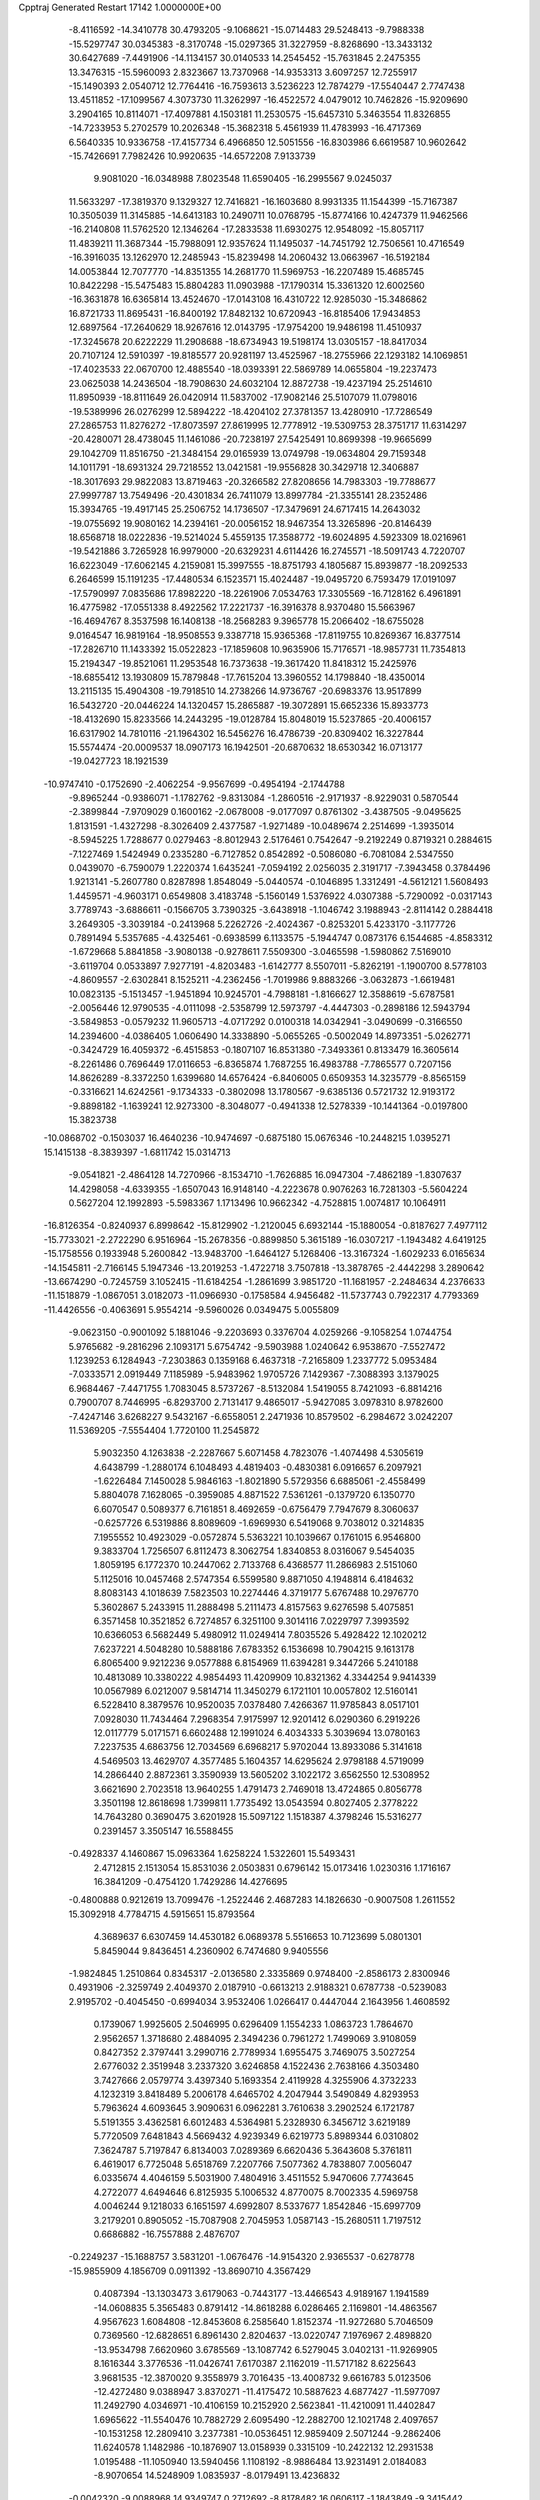 Cpptraj Generated Restart                                                       
17142  1.0000000E+00
  -8.4116592 -14.3410778  30.4793205  -9.1068621 -15.0714483  29.5248413
  -9.7988338 -15.5297747  30.0345383  -8.3170748 -15.0297365  31.3227959
  -8.8268690 -13.3433132  30.6427689  -7.4491906 -14.1134157  30.0140533
  14.2545452 -15.7631845   2.2475355  13.3476315 -15.5960093   2.8323667
  13.7370968 -14.9353313   3.6097257  12.7255917 -15.1490393   2.0540712
  12.7764416 -16.7593613   3.5236223  12.7874279 -17.5540447   2.7747438
  13.4511852 -17.1099567   4.3073730  11.3262997 -16.4522572   4.0479012
  10.7462826 -15.9209690   3.2904165  10.8114071 -17.4097881   4.1503181
  11.2530575 -15.6457310   5.3463554  11.8326855 -14.7233953   5.2702579
  10.2026348 -15.3682318   5.4561939  11.4783993 -16.4717369   6.5640335
  10.9336758 -17.4157734   6.4966850  12.5051556 -16.8303986   6.6619587
  10.9602642 -15.7426691   7.7982426  10.9920635 -14.6572208   7.9133739
   9.9081020 -16.0348988   7.8023548  11.6590405 -16.2995567   9.0245037
  11.5633297 -17.3819370   9.1329327  12.7416821 -16.1603680   8.9931335
  11.1544399 -15.7167387  10.3505039  11.3145885 -14.6413183  10.2490711
  10.0768795 -15.8774166  10.4247379  11.9462566 -16.2140808  11.5762520
  12.1346264 -17.2833538  11.6930275  12.9548092 -15.8057117  11.4839211
  11.3687344 -15.7988091  12.9357624  11.1495037 -14.7451792  12.7506561
  10.4716549 -16.3916035  13.1262970  12.2485943 -15.8239498  14.2060432
  13.0663967 -16.5192184  14.0053844  12.7077770 -14.8351355  14.2681770
  11.5969753 -16.2207489  15.4685745  10.8422298 -15.5475483  15.8804283
  11.0903988 -17.1790314  15.3361320  12.6002560 -16.3631878  16.6365814
  13.4524670 -17.0143108  16.4310722  12.9285030 -15.3486862  16.8721733
  11.8695431 -16.8400192  17.8482132  10.6720943 -16.8185406  17.9434853
  12.6897564 -17.2640629  18.9267616  12.0143795 -17.9754200  19.9486198
  11.4510937 -17.3245678  20.6222229  11.2908688 -18.6734943  19.5198174
  13.0305157 -18.8417034  20.7107124  12.5910397 -19.8185577  20.9281197
  13.4525967 -18.2755966  22.1293182  14.1069851 -17.4023533  22.0670700
  12.4885540 -18.0393391  22.5869789  14.0655804 -19.2237473  23.0625038
  14.2436504 -18.7908630  24.6032104  12.8872738 -19.4237194  25.2514610
  11.8950939 -18.8111649  26.0420914  11.5837002 -17.9082146  25.5107079
  11.0798016 -19.5389996  26.0276299  12.5894222 -18.4204102  27.3781357
  13.4280910 -17.7286549  27.2865753  11.8276272 -17.8073597  27.8619995
  12.7778912 -19.5309753  28.3751717  11.6314297 -20.4280071  28.4738045
  11.1461086 -20.7238197  27.5425491  10.8699398 -19.9665699  29.1042709
  11.8516750 -21.3484154  29.0165939  13.0749798 -19.0634804  29.7159348
  14.1011791 -18.6931324  29.7218552  13.0421581 -19.9556828  30.3429718
  12.3406887 -18.3017693  29.9822083  13.8719463 -20.3266582  27.8208656
  14.7983303 -19.7788677  27.9997787  13.7549496 -20.4301834  26.7411079
  13.8997784 -21.3355141  28.2352486  15.3934765 -19.4917145  25.2506752
  14.1736507 -17.3479691  24.6717415  14.2643032 -19.0755692  19.9080162
  14.2394161 -20.0056152  18.9467354  13.3265896 -20.8146439  18.6568718
  18.0222836 -19.5214024   5.4559135  17.3588772 -19.6024895   4.5923309
  18.0216961 -19.5421886   3.7265928  16.9979000 -20.6329231   4.6114426
  16.2745571 -18.5091743   4.7220707  16.6223049 -17.6062145   4.2159081
  15.3997555 -18.8751793   4.1805687  15.8939877 -18.2092533   6.2646599
  15.1191235 -17.4480534   6.1523571  15.4024487 -19.0495720   6.7593479
  17.0191097 -17.5790997   7.0835686  17.8982220 -18.2261906   7.0534763
  17.3305569 -16.7128162   6.4961891  16.4775982 -17.0551338   8.4922562
  17.2221737 -16.3916378   8.9370480  15.5663967 -16.4694767   8.3537598
  16.1408138 -18.2568283   9.3965778  15.2066402 -18.6755028   9.0164547
  16.9819164 -18.9508553   9.3387718  15.9365368 -17.8119755  10.8269367
  16.8377514 -17.2826710  11.1433392  15.0522823 -17.1859608  10.9635906
  15.7176571 -18.9857731  11.7354813  15.2194347 -19.8521061  11.2953548
  16.7373638 -19.3617420  11.8418312  15.2425976 -18.6855412  13.1930809
  15.7879848 -17.7615204  13.3960552  14.1798840 -18.4350014  13.2115135
  15.4904308 -19.7918510  14.2738266  14.9736767 -20.6983376  13.9517899
  16.5432720 -20.0446224  14.1320457  15.2865887 -19.3072891  15.6652336
  15.8933773 -18.4132690  15.8233566  14.2443295 -19.0128784  15.8048019
  15.5237865 -20.4006157  16.6317902  14.7810116 -21.1964302  16.5456276
  16.4786739 -20.8309402  16.3227844  15.5574474 -20.0009537  18.0907173
  16.1942501 -20.6870632  18.6530342  16.0713177 -19.0427723  18.1921539
 -10.9747410  -0.1752690  -2.4062254  -9.9567699  -0.4954194  -2.1744788
  -9.8965244  -0.9386071  -1.1782762  -9.8313084  -1.2860516  -2.9171937
  -8.9229031   0.5870544  -2.3899844  -7.9709029   0.1600162  -2.0678008
  -9.0177097   0.8761302  -3.4387505  -9.0495625   1.8131591  -1.4327298
  -8.3026409   2.4377587  -1.9271489 -10.0489674   2.2514699  -1.3935014
  -8.5945225   1.7288677   0.0279463  -8.8012943   2.5176461   0.7542647
  -9.2192249   0.8719321   0.2884615  -7.1227469   1.5424949   0.2335280
  -6.7127852   0.8542892  -0.5086080  -6.7081084   2.5347550   0.0439070
  -6.7590079   1.2220374   1.6435241  -7.0594192   2.0256035   2.3191717
  -7.3943458   0.3784496   1.9213141  -5.2607780   0.8287898   1.8548049
  -5.0440574  -0.1046895   1.3312491  -4.5612121   1.5608493   1.4459571
  -4.9603171   0.6549808   3.4183748  -5.1560149   1.5376922   4.0307388
  -5.7290092  -0.0317143   3.7789743  -3.6886611  -0.1566705   3.7390325
  -3.6438918  -1.1046742   3.1988943  -2.8114142   0.2884418   3.2649305
  -3.3039184  -0.2413968   5.2262726  -2.4024367  -0.8253201   5.4233170
  -3.1177726   0.7891494   5.5357685  -4.4325461  -0.6938599   6.1133575
  -5.1944747   0.0873176   6.1544685  -4.8583312  -1.6729668   5.8841858
  -3.9080138  -0.9278611   7.5509300  -3.0465598  -1.5980862   7.5169010
  -3.6119704   0.0533897   7.9277191  -4.8203483  -1.6142777   8.5507011
  -5.8262191  -1.1900700   8.5778103  -4.8609557  -2.6302841   8.1525211
  -4.2362456  -1.7019986   9.8883266  -3.0632873  -1.6619481  10.0823135
  -5.1513457  -1.9451894  10.9245701  -4.7988181  -1.8166627  12.3588619
  -5.6787581  -2.0056446  12.9790535  -4.0111098  -2.5358799  12.5973797
  -4.4447303  -0.2898186  12.5943794  -3.5849853  -0.0579232  11.9605713
  -4.0717292   0.0100318  14.0342941  -3.0490699  -0.3166550  14.2394600
  -4.0386405   1.0606490  14.3338890  -5.0655265  -0.5002049  14.8973351
  -5.0262771  -0.3424729  16.4059372  -6.4515853  -0.1807107  16.8531380
  -7.3493361   0.8133479  16.3605614  -8.2261486   0.7696449  17.0116653
  -6.8365874   1.7687255  16.4983788  -7.7865577   0.7207156  14.8626289
  -8.3372250   1.6399680  14.6576424  -6.8406005   0.6509353  14.3235779
  -8.8565159  -0.3316621  14.6242561  -9.1734333  -0.3802098  13.1780567
  -9.6385136   0.5721732  12.9193172  -9.8898182  -1.1639241  12.9273300
  -8.3048077  -0.4941338  12.5278339 -10.1441364  -0.0197800  15.3823738
 -10.0868702  -0.1503037  16.4640236 -10.9474697  -0.6875180  15.0676346
 -10.2448215   1.0395271  15.1415138  -8.3839397  -1.6811742  15.0314713
  -9.0541821  -2.4864128  14.7270966  -8.1534710  -1.7626885  16.0947304
  -7.4862189  -1.8307637  14.4298058  -4.6339355  -1.6507043  16.9148140
  -4.2223678   0.9076263  16.7281303  -5.5604224   0.5627204  12.1992893
  -5.5983367   1.1713496  10.9662342  -4.7528815   1.0074817  10.1064911
 -16.8126354  -0.8240937   6.8998642 -15.8129902  -1.2120045   6.6932144
 -15.1880054  -0.8187627   7.4977112 -15.7733021  -2.2722290   6.9516964
 -15.2678356  -0.8899850   5.3615189 -16.0307217  -1.1943482   4.6419125
 -15.1758556   0.1933948   5.2600842 -13.9483700  -1.6464127   5.1268406
 -13.3167324  -1.6029233   6.0165634 -14.1545811  -2.7166145   5.1947346
 -13.2019253  -1.4722718   3.7507818 -13.3878765  -2.4442298   3.2890642
 -13.6674290  -0.7245759   3.1052415 -11.6184254  -1.2861699   3.9851720
 -11.1681957  -2.2484634   4.2376633 -11.1518879  -1.0867051   3.0182073
 -11.0966930  -0.1758584   4.9456482 -11.5737743   0.7922317   4.7793369
 -11.4426556  -0.4063691   5.9554214  -9.5960026   0.0349475   5.0055809
  -9.0623150  -0.9001092   5.1881046  -9.2203693   0.3376704   4.0259266
  -9.1058254   1.0744754   5.9765682  -9.2816296   2.1093171   5.6754742
  -9.5903988   1.0240642   6.9538670  -7.5527472   1.1239253   6.1284943
  -7.2303863   0.1359168   6.4637318  -7.2165809   1.2337772   5.0953484
  -7.0333571   2.0919449   7.1185989  -5.9483962   1.9705726   7.1429367
  -7.3088393   3.1379025   6.9684467  -7.4471755   1.7083045   8.5737267
  -8.5132084   1.5419055   8.7421093  -6.8814216   0.7900707   8.7446995
  -6.8293700   2.7131417   9.4865017  -5.9427085   3.0978310   8.9782600
  -7.4247146   3.6268227   9.5432167  -6.6558051   2.2471936  10.8579502
  -6.2984672   3.0242207  11.5369205  -7.5554404   1.7720100  11.2545872
   5.9032350   4.1263838  -2.2287667   5.6071458   4.7823076  -1.4074498
   4.5305619   4.6438799  -1.2880174   6.1048493   4.4819403  -0.4830381
   6.0916657   6.2097921  -1.6226484   7.1450028   5.9846163  -1.8021890
   5.5729356   6.6885061  -2.4558499   5.8804078   7.1628065  -0.3959085
   4.8871522   7.5361261  -0.1379720   6.1350770   6.6070547   0.5089377
   6.7161851   8.4692659  -0.6756479   7.7947679   8.3060637  -0.6257726
   6.5319886   8.8089609  -1.6969930   6.5419068   9.7038012   0.3214835
   7.1955552  10.4923029  -0.0572874   5.5363221  10.1039667   0.1761015
   6.9546800   9.3833704   1.7256507   6.8112473   8.3062754   1.8340853
   8.0316067   9.5454035   1.8059195   6.1772370  10.2447062   2.7133768
   6.4368577  11.2866983   2.5151060   5.1125016  10.0457468   2.5747354
   6.5599580   9.8871050   4.1948814   6.4184632   8.8083143   4.1018639
   7.5823503  10.2274446   4.3719177   5.6767488  10.2976770   5.3602867
   5.2433915  11.2888498   5.2111473   4.8157563   9.6276598   5.4075851
   6.3571458  10.3521852   6.7274857   6.3251100   9.3014116   7.0229797
   7.3993592  10.6366053   6.5682449   5.4980912  11.0249414   7.8035526
   5.4928422  12.1020212   7.6237221   4.5048280  10.5888186   7.6783352
   6.1536698  10.7904215   9.1613178   6.8065400   9.9212236   9.0577888
   6.8154969  11.6394281   9.3447266   5.2410188  10.4813089  10.3380222
   4.9854493  11.4209909  10.8321362   4.3344254   9.9414339  10.0567989
   6.0212007   9.5814714  11.3450279   6.1721101  10.0057802  12.5160141
   6.5228410   8.3879576  10.9520035   7.0378480   7.4266367  11.9785843
   8.0517101   7.0928030  11.7434464   7.2968354   7.9175997  12.9201412
   6.0290360   6.2919226  12.0117779   5.0171571   6.6602488  12.1991024
   6.4034333   5.3039694  13.0780163   7.2237535   4.6863756  12.7034569
   6.6968217   5.9702044  13.8933086   5.3141618   4.5469503  13.4629707
   4.3577485   5.1604357  14.6295624   2.9798188   4.5719099  14.2866440
   2.8872361   3.3590939  13.5605202   3.1022172   3.6562550  12.5308952
   3.6621690   2.7023518  13.9640255   1.4791473   2.7469018  13.4724865
   0.8056778   3.3501198  12.8618698   1.7399811   1.7735492  13.0543594
   0.8027405   2.3778222  14.7643280   0.3690475   3.6201928  15.5097122
   1.1518387   4.3798246  15.5316277   0.2391457   3.3505147  16.5588455
  -0.4928337   4.1460867  15.0963364   1.6258224   1.5322601  15.5493431
   2.4712815   2.1513054  15.8531036   2.0503831   0.6796142  15.0173416
   1.0230316   1.1716167  16.3841209  -0.4754120   1.7429286  14.4276695
  -0.4800888   0.9212619  13.7099476  -1.2522446   2.4687283  14.1826630
  -0.9007508   1.2611552  15.3092918   4.7784715   4.5915651  15.8793564
   4.3689637   6.6307459  14.4530182   6.0689378   5.5516653  10.7123699
   5.0801301   5.8459044   9.8436451   4.2360902   6.7474680   9.9405556
  -1.9824845   1.2510864   0.8345317  -2.0136580   2.3335869   0.9748400
  -2.8586173   2.8300946   0.4931906  -2.3259749   2.4049370   2.0187910
  -0.6613213   2.9188321   0.6787738  -0.5239083   2.9195702  -0.4045450
  -0.6994034   3.9532406   1.0266417   0.4447044   2.1643956   1.4608592
   0.1739067   1.9925605   2.5046995   0.6296409   1.1554233   1.0863723
   1.7864670   2.9562657   1.3718680   2.4884095   2.3494236   0.7961272
   1.7499069   3.9108059   0.8427352   2.3797441   3.2990716   2.7789934
   1.6955475   3.7469075   3.5027254   2.6776032   2.3519948   3.2337320
   3.6246858   4.1522436   2.7638166   4.3503480   3.7427666   2.0579774
   3.4397340   5.1693354   2.4119928   4.3255906   4.3732233   4.1232319
   3.8418489   5.2006178   4.6465702   4.2047944   3.5490849   4.8293953
   5.7963624   4.6093645   3.9090631   6.0962281   3.7610638   3.2902524
   6.1721787   5.5191355   3.4362581   6.6012483   4.5364981   5.2328930
   6.3456712   3.6219189   5.7720509   7.6481843   4.5669432   4.9239349
   6.6219773   5.8989344   6.0310802   7.3624787   5.7197847   6.8134003
   7.0289369   6.6620436   5.3643608   5.3761811   6.4619017   6.7725048
   5.6518769   7.2207766   7.5077362   4.7838807   7.0056047   6.0335674
   4.4046159   5.5031900   7.4804916   3.4511552   5.9470606   7.7743645
   4.2722077   4.6494646   6.8125935   5.1006532   4.8770075   8.7002335
   4.5969758   4.0046244   9.1218033   6.1651597   4.6992807   8.5337677
   1.8542846 -15.6997709   3.2179201   0.8905052 -15.7087908   2.7045953
   1.0587143 -15.2680511   1.7197512   0.6686882 -16.7557888   2.4876707
  -0.2249237 -15.1688757   3.5831201  -1.0676476 -14.9154320   2.9365537
  -0.6278778 -15.9855909   4.1856709   0.0911392 -13.8690710   4.3567429
   0.4087394 -13.1303473   3.6179063  -0.7443177 -13.4466543   4.9189167
   1.1941589 -14.0608835   5.3565483   0.8791412 -14.8618288   6.0286465
   2.1169801 -14.4863567   4.9567623   1.6084808 -12.8453608   6.2585640
   1.8152374 -11.9272680   5.7046509   0.7369560 -12.6828651   6.8961430
   2.8204637 -13.0220747   7.1976967   2.4898820 -13.9534798   7.6620960
   3.6785569 -13.1087742   6.5279045   3.0402131 -11.9269905   8.1616344
   3.3776536 -11.0426741   7.6170387   2.1162019 -11.5717182   8.6225643
   3.9681535 -12.3870020   9.3558979   3.7016435 -13.4008732   9.6616783
   5.0123506 -12.4272480   9.0388947   3.8370271 -11.4175472  10.5887623
   4.6877427 -11.5977097  11.2492790   4.0346971 -10.4106159  10.2152920
   2.5623841 -11.4210091  11.4402847   1.6965622 -11.5540476  10.7882729
   2.6095490 -12.2882700  12.1021748   2.4097657 -10.1531258  12.2809410
   3.2377381 -10.0536451  12.9859409   2.5071244  -9.2862406  11.6240578
   1.1482986 -10.1876907  13.0158939   0.3315109 -10.2422132  12.2931538
   1.0195488 -11.1050940  13.5940456   1.1108192  -8.9886484  13.9231491
   2.0184083  -8.9070654  14.5248909   1.0835937  -8.0179491  13.4236832
  -0.0042320  -9.0088968  14.9349747   0.2712692  -8.8178482  16.0606117
  -1.1843849  -9.3415442  14.4706497  -2.3370223  -9.5220594  15.3234138
  -3.0302138 -10.1451359  14.7525291  -2.0746284 -10.1179590  16.2013130
  -3.1238456  -8.2528801  15.7435684  -2.4664016  -7.4630680  16.1158752
  -4.1117721  -8.5208273  16.8460808  -4.7295852  -9.3903513  16.6075706
  -3.6507773  -8.8433952  17.7831383  -4.8472037  -7.3783283  17.1824875
  -4.2271209  -6.1897173  18.0469780  -5.5147338  -5.5467367  18.7265358
  -6.3474174  -6.2595320  19.5813522  -7.0798621  -6.8131113  18.9882851
  -5.6824813  -6.8556280  20.2115707  -7.1336188  -5.1524820  20.3547363
  -7.3482451  -4.3365259  19.6630478  -8.1007442  -5.5769739  20.6281548
  -6.4544387  -4.6057653  21.5605698  -5.0899253  -3.9849079  21.2967644
  -5.2026229  -3.0669944  20.7179604  -4.3447890  -4.5902052  20.7784309
  -4.7349029  -3.6470230  22.2714806  -6.3326392  -5.8144388  22.4788971
  -6.5020308  -5.5876532  23.5325356  -5.4684882  -6.4671335  22.3465767
  -7.2461257  -6.4106359  22.4595299  -7.3759704  -3.5408790  22.1675644
  -8.3547382  -3.9838283  22.3575592  -7.7167449  -2.8167427  21.4260941
  -6.9593101  -3.0680912  23.0581551  -3.3442779  -6.7347670  19.0876617
  -3.6841025  -5.0988550  17.2457657  -3.8494010  -7.7324123  14.5910988
  -3.2250571  -6.9409685  13.7033768  -2.0720687  -6.6111975  13.8149586
  -4.7186141  -4.1787481  -0.1435644  -3.8402572  -4.8196440  -0.0425455
  -3.9235129  -5.3776083  -0.9775373  -2.8739753  -4.3328848  -0.1903001
  -3.8295379  -5.7911253   1.0968932  -4.8395782  -6.1702757   1.2657908
  -3.1275306  -6.5810804   0.8219012  -3.5004363  -5.0550528   2.4259317
  -2.4496017  -4.8182878   2.2466161  -4.1372085  -4.1918077   2.6303709
  -3.5923743  -5.9027605   3.6628702  -4.6520209  -6.1488523   3.7579954
  -3.1508689  -6.8973951   3.5720880  -3.2546172  -5.1797571   4.9417725
  -3.7771316  -4.2226515   5.0000496  -3.6172767  -5.8050680   5.7602634
  -1.8288895  -4.8704882   5.1596336  -1.1616875  -5.6957006   4.9020882
  -1.5795037  -4.0557795   4.4766102  -1.5355774  -4.3352880   6.5541935
  -0.6810662  -3.6605422   6.4705429  -2.3635154  -3.7212951   6.9147415
  -1.0890785  -5.4502878   7.5174236  -1.7020737  -6.3499899   7.6025105
  -0.1751228  -5.9477034   7.1861782  -0.6318794  -4.9469805   8.9061222
  -0.0139061  -5.7043467   9.3929214   0.0170273  -4.0694380   8.8699913
  -1.7754227  -4.5519075   9.8856983  -1.2966667  -3.7891490  10.5033207
  -2.6707969  -4.1260328   9.4281025  -2.2246909  -5.7325125  10.7715187
  -2.3944564  -6.6654997  10.2300587  -1.4126068  -5.9594870  11.4653950
  -3.4867835  -5.4284239  11.6572876  -3.3241096  -4.5605021  12.2997150
  -4.1521354  -5.1664076  10.8319893  -4.1185393  -6.5490198  12.5084000
  -5.1574950  -6.3010798  12.7354698  -4.2489753  -7.3487730  11.7763844
   1.8039764  14.5681200   0.5148162   2.1950746  14.6415682  -0.5020963
   1.6988968  15.5578012  -0.8288709   3.2830110  14.6532297  -0.4087202
   1.6829971  13.4319773  -1.2455388   0.5947021  13.3484964  -1.2123414
   1.9276108  13.5216379  -2.3060067   2.1230607  12.1043177  -0.6161500
   3.1551499  12.1679926  -0.2651617   1.5348953  11.9372568   0.2886256
   1.8330902  10.9367914  -1.5625345   0.7447342  10.8974848  -1.6425115
   2.2381730  11.0291948  -2.5724061   2.2165437   9.5708895  -0.9710695
   1.9372696   8.7677088  -1.6561738   3.3054719   9.5458422  -0.8931390
   1.6568741   9.2371454   0.3723181   2.1960359   9.7234278   1.1879767
   0.5862793   9.4257364   0.4758814   1.7950882   7.7334070   0.6951236
   1.5196289   7.1088285  -0.1572191   2.8389421   7.4537477   0.8520297
   0.9993881   7.3014860   1.9548243   0.0612968   7.8604288   1.9602545
   0.7663063   6.2351789   1.9212378   1.7316421   7.4987288   3.3358037
   2.4934754   6.7224607   3.4331586   2.1202912   8.5149584   3.4290407
   0.8115028   7.1867266   4.4751186  -0.1230446   7.7452307   4.3904972
   0.5890297   6.1263494   4.3388481   1.3356384   7.4689875   5.8958874
   2.1941209   6.8057508   6.0207520   1.7520355   8.4769640   5.9512348
   0.4307617   7.1761751   7.0888596  -0.1829926   6.2795954   6.9796848
   1.0900329   7.1358900   7.9584560  -0.7144905   8.2210417   7.4051113
  -0.2422424   9.2055941   7.4152946  -1.5410591   8.1503897   6.6950016
  -1.2657944   7.9230242   8.7490635  -2.0271544   6.9802427   9.0194836
  -0.8799073   8.8402510   9.6737747  -1.3840882   8.7436876  11.0569229
  -2.4715972   8.8525763  11.0463638  -1.1109520   7.7512236  11.4244289
  -0.7300316   9.8806162  11.9280224   0.3500999   9.7822237  11.7928257
  -1.1902329   9.8759241  13.4275284  -0.7779785   8.9207239  13.7626286
  -0.6783234  10.6696939  13.9775581  -2.6062064   9.8242121  13.5719013
  -3.2681327  10.2452898  14.9408112  -3.1470809   9.0573435  15.9653587
  -4.2752814   8.4740820  16.6733589  -4.9627471   9.2794199  16.9444084
  -4.9095321   7.8277216  16.0613174  -3.6787276   7.7093058  17.8362732
  -4.5726943   7.3416719  18.3421936  -3.0111670   6.9343367  17.4567146
  -3.0957694   8.4960623  18.9996986  -3.9323478   9.6828356  19.3957100
  -3.9458060  10.4328127  18.6034737  -3.4021163  10.0501680  20.2756004
  -4.9489913   9.3844233  19.6558380  -1.6751190   8.8032618  18.7460785
  -1.6505028   9.2798281  17.7649765  -1.0992714   7.8861532  18.8786964
  -1.2707001   9.5217981  19.4605217  -3.0575652   7.4315195  20.0391197
  -2.5455260   7.7398710  20.9518127  -2.6233115   6.5374651  19.5892639
  -4.0896392   7.2671537  20.3523140  -2.4581237  11.2988138  15.5730362
  -4.6955543  10.5142527  14.7671127  -1.2634941  11.0052385  11.2959480
  -0.3863732  12.0667315  11.1942139   0.7110504  12.0358133  11.6369476
  -4.3370337   9.2059946  -2.3676732  -4.2935996   9.4369287  -1.3012544
  -5.2845817   9.8133173  -1.0390512  -4.0771384   8.5477667  -0.7054387
  -3.1799445  10.5394144  -1.1610109  -2.3108306  10.1653605  -1.7061597
  -3.4484267  11.4429331  -1.7124082  -2.8677688  11.1794024   0.1831473
  -3.8163085  11.6116152   0.5086211  -2.7200675  10.2848711   0.7918013
  -1.6549851  12.0808764   0.1920432  -0.7719437  11.7989511  -0.3852083
  -2.0671859  12.9645700  -0.2995283  -1.0381752  12.5789080   1.5813617
  -0.3168236  13.3972178   1.5315017  -1.8092400  13.1444407   2.1087110
  -0.4224907  11.5575876   2.5465715  -1.2824761  10.9883852   2.9055898
   0.1592888  10.8368349   1.9682044   0.3235077  12.2165384   3.7118280
   1.0593742  11.5011187   4.0848446   0.8970779  13.0770311   3.3610628
  -0.4349838  12.6642542   4.9232101  -1.2210556  13.3976068   4.7315121
  -1.0141083  11.7819071   5.2034702   0.4633468  13.0383539   6.1263218
   1.1091942  12.1740046   6.2943802   1.2309936  13.7561350   5.8297100
  -0.2050873  13.3759775   7.4827843  -0.6476609  14.3742151   7.4934311
  -1.0064789  12.6609774   7.6802921   0.7703766  13.5166597   8.6685696
   1.1828293  12.5480547   8.9586563   1.5587066  14.1926966   8.3309727
   0.2303451  14.1058626   9.9357605   1.0078224  14.5272608  10.5764008
  -0.1754967  15.0847750   9.6721554  -0.9051224  13.2776880  10.5313377
  -1.5077988  13.8182116  11.2641945  -1.5934082  12.9106607   9.7671261
  12.7364941   3.9426720  -2.4896204  12.1642513   3.0226243  -2.6256869
  11.6297588   3.0698063  -3.5767701  12.8825893   2.2159951  -2.7863104
  11.2835674   2.7510788  -1.4336301  10.6397457   1.9221393  -1.7349874
  11.9185009   2.3669159  -0.6325399  10.4385662   3.8658516  -0.9947168
  11.0197277   4.7868147  -0.9138070   9.7387142   4.1239557  -1.7922441
   9.6870861   3.5035241   0.2481211   9.0224438   2.6630204   0.0377387
  10.3362179   3.0225079   0.9827784   8.9640102   4.6411867   0.9650763
   8.4983578   5.3538561   0.2811697   8.2299175   4.2172823   1.6534632
   9.9475002   5.2827902   2.0501077  10.4215298   4.5772238   2.7356241
  10.9145336   5.5618181   1.6264914   9.2812481   6.3463678   2.8762319
   8.9241390   7.1947203   2.2886674   8.3810558   6.0976171   3.4421251
  10.3768215   6.9391718   3.7514818  10.6443386   6.0828505   4.3740673
  11.3037472   7.2709894   3.2790639   9.7452374   8.0547647   4.6530266
   9.4794979   8.9023867   4.0179062   8.8022060   7.6431055   5.0186539
  10.6225872   8.5774069   5.7285271  11.2355099   7.7378244   6.0630226
  11.2676525   9.3494654   5.3039360   9.8528118   9.1139650   6.8707428
   9.5295315  10.1336603   6.6512623   8.9394207   8.5218325   6.9576550
  10.7533932   9.1386843   8.1291714  11.2315197   8.1622515   8.2313404
  11.4983120   9.9263124   7.9979992   9.8489056   9.4855661   9.3227234
   9.4431362  10.4990969   9.3465233   8.8969555   8.9558954   9.3982735
  10.6569347   9.3527994  10.6296940  10.1393566   9.1123552  11.7109947
  11.9968548   9.5938463  10.5627995  12.7358532   9.4478769  11.7709084
  12.2986736   9.9572268  12.6335106  12.6371288   8.4055090  12.0845470
  14.1150875   9.9918871  11.6037407  14.3363781   9.7902536  10.5525379
  15.2128506   9.4718065  12.5575237  15.6445293   8.5742254  12.1073494
  16.0531673  10.1698503  12.5221672  14.6659832   9.2013025  13.7996540
  15.4305172   9.4002504  15.2000465  15.0359936   8.2436819  16.2260323
  13.6300945   8.0464945  16.5212708  13.0984707   8.9880533  16.6809387
  13.1173840   7.5023489  15.7239723  13.2564678   7.2360201  17.8283272
  13.5254345   7.9060812  18.6462212  12.1757870   7.1853724  17.9692078
  13.8030376   5.8866701  18.0428696  13.2065487   4.7899084  17.1424026
  13.7529964   3.8478501  17.2072487  13.3569851   5.0882807  16.1038322
  12.1647015   4.6912165  17.4507904  13.4792385   5.5921068  19.4903259
  14.1450253   6.1543932  20.1467133  13.5515347   4.5153799  19.6506767
  12.5153103   6.0049620  19.7914581  15.2739391   5.9732409  17.9767761
  15.5148830   5.6562223  16.9610367  15.8029766   5.2149897  18.5559578
  15.6137829   6.9917669  18.1701469  16.8369274   9.1608744  14.9606400
  15.1411724  10.7468386  15.7993927  13.9854259  11.4134645  11.8165741
  14.9707546  12.1914415  11.2855320  15.9736080  11.8059626  10.7140694
  23.1914196  16.6048374   3.3199193  22.7362576  15.9517946   4.0674686
  22.6010799  14.9421549   3.6739957  23.5735302  15.8613138   4.7626362
  21.5657635  16.8383732   4.5739708  20.9938641  16.3924389   5.3903866
  21.8583126  17.7974491   5.0064716  20.5848293  17.1958370   3.3789060
  21.1326427  17.5734158   2.5130002  20.2154446  16.2483425   2.9810636
  19.4076214  18.1034718   3.7916486  19.8987179  19.0397739   4.0648365
  18.9148846  18.3165340   2.8407133  18.5266933  17.6315136   4.9674816
  18.2508907  16.6199932   4.6621609  19.0673809  17.4757786   5.9033623
  17.2487087  18.4968967   5.1345482  17.5690060  19.5401897   5.1721134
  16.7264156  18.3889370   4.1816463  16.3405972  17.9823589   6.2786274
  15.4603863  18.6280842   6.2513885  16.0151119  16.9941235   5.9470921
  16.8274517  18.0050869   7.7698059  17.7089291  17.3631268   7.8277149
  17.0172176  19.0529690   8.0114536  15.7609921  17.2733212   8.6836662
  14.7855892  17.7554874   8.7762260  15.6161861  16.3267002   8.1588783
  16.3209133  16.9114780  10.0072880  17.2655621  16.3760853   9.8912468
  16.6308651  17.7950535  10.5691490  15.3455105  16.1763592  11.0333157
  15.3926907  16.5464077  12.0596199  14.2686749  16.2535114  10.8692150
  15.6597042  14.6717844  10.9963875  15.7708569  14.3787012   9.9503422
  16.6207790  14.5007982  11.4858341  14.6447659  13.6301928  11.5390091
  14.4629498  13.6605692  12.6153374  13.7013531  13.7841845  11.0110607
  -8.9241695   4.6462660   4.1534729  -9.3295116   4.6662436   3.1396844
  -9.0813198   3.7496808   2.6004465 -10.3994312   4.5111666   3.2935655
  -8.7272778   5.9028292   2.5178869  -9.1582088   6.7711992   3.0205781
  -7.6863341   5.7687845   2.8194387  -8.8866482   5.9684000   1.0248164
  -8.5362682   5.0129423   0.6288394  -9.9375668   6.1106634   0.7644366
  -8.0824833   7.1870985   0.4439009  -8.5298824   7.5942030  -0.4652559
  -8.0776615   8.0028105   1.1698855  -6.6575446   6.8537149   0.0953234
  -6.6384673   5.9181623  -0.4675619  -6.3373504   7.5447111  -0.6872789
  -5.5972495   6.9040537   1.1614417  -5.7404990   6.0447760   1.8199137
  -4.6642280   6.5927534   0.6870707  -5.3591666   8.1560431   2.1001928
  -5.7249923   9.0379190   1.5701636  -5.9864860   8.1380091   2.9938428
  -3.7925849   8.2279501   2.5480707  -3.4442382   7.2648287   2.9269083
  -3.1777930   8.2739077   1.6467475  -3.2736793   9.3571215   3.4902303
  -2.2224784   9.0718908   3.5682256  -3.2601027  10.3154001   2.9667966
  -3.9986815   9.3711672   4.8680573  -5.0836196   9.4851236   4.8192215
  -3.8404975   8.4330873   5.4042015  -3.4642196  10.3566027   5.9058666
  -2.3949790  10.2224779   6.0825100  -3.6566901  11.3900843   5.6103420
  -4.0837798  10.0344286   7.2740860  -5.1592040  10.2235842   7.2619457
  -4.0264106   8.9790583   7.5486126  -3.4542212  10.8874445   8.3893490
  -2.4414229  10.4791536   8.3891735  -3.4384131  11.9127512   8.0138988
  -4.2210937  10.7166948   9.7418575  -4.6667800   9.6579828  10.2265835
  -4.0829940  11.8973398  10.4258022  -4.6358542  11.9315500  11.7911320
  -5.5900207  11.4033976  11.8637447  -3.8719993  11.4464731  12.4042187
  -4.7969680  13.3780832  12.2052383  -3.8400168  13.9054804  12.1778336
  -5.4971557  13.4974108  13.6068344  -6.3681998  12.8570757  13.7677803
  -4.9081283  13.0169954  14.3922615  -5.6266494  14.9028749  14.0332603
  -5.9308944  15.2015352  15.5859451  -7.4043097  14.6247339  15.7280922
  -8.5020008  15.0464754  15.0103874  -8.3119869  15.3031816  13.9650917
  -9.2812138  14.2844248  15.0925789  -8.9890766  16.4529629  15.5523300
  -9.4367771  16.2374172  16.5236092  -8.2303562  17.2006931  15.7879601
 -10.0776768  17.2301273  14.8255920 -10.4957943  18.4753399  15.5944481
  -9.7851925  19.2903042  15.4489937 -10.6148090  18.2492962  16.6551170
 -11.4708767  18.8583698  15.2898369 -11.3065510  16.3711147  14.4882736
 -11.9535961  16.8076038  13.7259808 -12.0282421  16.2985592  15.3032455
 -10.9750347  15.3544626  14.2719307  -9.5962582  17.7877026  13.4638939
  -8.7681866  18.4874020  13.5863724 -10.4187450  18.3635845  13.0371017
  -9.3826122  17.0088825  12.7303562  -5.0226035  14.2978029  16.3962135
  -5.8614364  16.7098179  15.7887459  -5.6966033  13.9469614  11.2516441
  -5.6605697  15.2849779  11.0764904  -4.8662200  16.0250072  11.6844997
  -2.9665542  20.3127460  -0.8712770  -3.2852950  20.2871380   0.1728552
  -4.0184646  19.4873867   0.2966498  -2.3412757  20.0774632   0.6801299
  -3.8559890  21.6651287   0.5946292  -3.4378943  22.3982677  -0.0983106
  -4.9477134  21.6586361   0.5710543  -3.5920272  22.1174717   2.0331285
  -2.5594611  22.4025860   2.2452180  -4.0196929  23.0976009   2.2542970
  -4.2761970  21.1698704   3.0580614  -5.3174415  20.9847431   2.7860372
  -3.8330436  20.1914005   2.8613851  -4.2370162  21.5887547   4.4470711
  -3.2047706  21.3937740   4.7452526  -4.3892798  22.6664066   4.5362206
  -5.1834235  20.7249165   5.4318657  -6.1495910  20.6895771   4.9241848
  -4.8284011  19.6961880   5.5220661  -5.2785506  21.4125080   6.7961845
  -4.5305266  21.0199528   7.4881573  -5.1514068  22.4970188   6.7847652
  -6.5507445  21.0783978   7.5704803  -6.6766448  21.8560696   8.3266792
  -7.3364005  21.2623806   6.8347073  -6.5954452  19.7232380   8.2887478
  -6.4772964  18.9418812   7.5350971  -5.7652450  19.5425549   8.9747391
  -7.8342071  19.4128132   9.0882740  -7.7034469  19.9681950  10.0193596
  -8.7464962  19.8056049   8.6345005  -7.9208159  17.8623676   9.5242786
  -8.7684193  17.8213863  10.2115593  -8.1941280  17.2829990   8.6399155
  -6.7656684  17.2612820  10.1517467  -5.8508735  17.5051861   9.6075764
  -6.5974669  17.6852551  11.1439266  -6.8632789  15.7875147  10.3248405
  -7.7839446  15.5843744  10.8758087  -6.9278197  15.2491159   9.3769875
   4.5979524  17.0399361   0.5348529   4.5898881  18.1229744   0.6742457
   5.6527467  18.3603134   0.7546176   4.1491914  18.4725609  -0.2617227
   3.6904969  18.4921112   1.8544196   2.6435380  18.5136585   1.5447787
   3.5821671  17.7191715   2.6181524   4.0659471  19.8831501   2.4684446
   5.0875306  19.8740730   2.8541276   4.1477647  20.7029781   1.7517489
   3.1087174  20.2790432   3.6493242   2.0988069  20.5499229   3.3344152
   3.1243653  19.2846680   4.1003609   3.6483827  21.2101879   4.6147385
   4.6705155  20.8923283   4.8307648   3.7004228  22.2242184   4.2128696
   2.8384767  21.2538853   5.9944382   1.7817825  21.2806664   5.7203083
   2.9569230  20.3298454   6.5641613   2.9954591  22.5568027   6.7383423
   2.9585786  23.3635807   6.0033493   2.0935273  22.7714310   7.3153362
   4.2327943  22.6493225   7.6383247   4.2038255  21.8212795   8.3496399
   5.1334901  22.5694866   7.0260906   4.2872300  23.9248867   8.4831619
   5.1867127  23.9089394   9.1021481   4.4343247  24.7919807   7.8358784
   3.0343690  24.1976089   9.3308830   2.3597093  24.6900597   8.6274700
   2.6037583  23.2247524   9.5770264   3.4987016  25.0751877  10.5219784
   4.0280519  24.4463978  11.2409172   4.1724229  25.8606300  10.1732082
   2.3603196  25.8612919  11.2205353   2.8978868  26.4983158  11.9260025
   1.7805084  26.5852928  10.6442451   1.4336456  24.9209194  12.0648193
   0.9422859  24.2419071  11.3648376   1.9043945  24.3059139  12.8346424
   0.3246368  25.7213745  12.7367229   0.1751312  26.8898277  12.6515083
  -0.5432106  24.8974247  13.3614273  -1.6906334  25.5196304  13.9501877
  -1.4418541  26.3682442  14.5925369  -2.3413024  25.7470875  13.1019306
  -2.5139937  24.4614048  14.7564125  -3.3854766  25.0006847  15.1363411
  -1.6767784  23.6782589  15.7815514  -1.4717880  22.6614571  15.4369583
  -0.6707703  24.0920792  15.8880806  -2.2181640  23.4890633  17.0826225
  -1.4672600  22.7351971  18.2600327  -2.6591468  22.3756905  19.2711449
  -2.3422942  21.7628593  20.4406662  -2.1462417  20.7017841  20.2665062
  -1.4075218  22.1677799  20.8367615  -3.5287261  21.7567959  21.4324455
  -3.2183852  21.9623508  22.4579811  -4.1128669  22.6578121  21.2394905
  -4.3034644  20.5113239  21.3768005  -4.7454619  20.2427444  19.9364128
  -3.8680015  20.1826534  19.2908669  -5.2013679  21.1762390  19.6032143
  -5.4322371  19.3996086  19.8484116  -5.5320868  20.7351971  22.2245674
  -6.2671065  19.9451237  22.0639038  -6.0532737  21.6688633  22.0079727
  -5.2586150  20.6881828  23.2796898  -3.4610724  19.3480225  21.9437714
  -2.5593276  19.1863041  21.3513298  -3.9584975  18.4124260  21.6839485
  -3.2638488  19.5908470  22.9889603  -0.9215485  21.4860306  17.7246742
  -0.5974365  23.6565361  19.0088654  -2.8988624  23.5238571  13.7236385
  -4.1225219  22.8805332  13.7130756  -4.9984908  23.1935997  14.4802361
  -2.2205100  16.3221359  -0.9591790  -1.3505417  16.1012173  -0.3372366
  -1.7270561  15.1078234  -0.0845167  -0.4751297  15.9171047  -0.9635125
  -1.2541748  17.1553001   0.8090075  -0.9555985  18.1031036   0.3562544
  -2.2403502  17.1685829   1.2777747  -0.1750351  16.8956604   1.7874049
  -0.1747871  15.8159513   1.9507750   0.7095512  16.9022961   1.1471480
   0.0784973  17.7315426   3.0144689   0.9003052  17.3024864   3.5915391
   0.4463829  18.7277069   2.7599504  -1.0690094  17.9102230   4.0276470
  -1.9143883  18.4382610   3.5815828  -1.4496590  16.9352551   4.3391075
  -0.5742012  18.6162910   5.3997459   0.3119987  18.1216221   5.8027554
  -0.2220055  19.6094646   5.1133385  -1.6282288  18.5712223   6.4349918
  -2.5876327  18.6987915   5.9292927  -1.6126229  17.5372028   6.7857399
  -1.3674904  19.5717106   7.4921494  -0.4059006  19.2447872   7.8933163
  -1.2353493  20.6032410   7.1590652  -2.4450278  19.5304031   8.5896091
  -3.4641662  19.3668022   8.2331581  -2.3770232  18.7290440   9.3283005
  -2.5928321  20.7370148   9.5083046  -1.5370690  20.9933796   9.6183605
  -2.9244514  21.6270275   8.9694462  -3.3321242  20.4640121  10.8602390
  -4.2669311  19.9128094  10.7386646  -2.8618484  19.6948013  11.4763699
  -3.4186835  21.7688026  11.5686512  -2.4123054  22.1631298  11.7241268
  -3.9127288  22.4840298  10.9077168  -4.2095237  21.6509418  12.8759365
  -5.2339225  21.2773895  12.8165092  -3.7874312  20.8376694  13.4699783
   6.2959809   0.3439590   0.6146716   5.8132920   1.2566024   0.9704207
   6.5374970   2.0737374   0.9870642   5.0733171   1.4488689   0.1907175
   5.2190232   0.8833381   2.2875917   4.8284516   1.7783099   2.7764070
   4.3828721   0.1810523   2.2772634   6.2695222   0.0060054   3.0183809
   6.2978883  -0.9568242   2.5039709   7.2047029   0.5277816   2.8047445
   5.9111314  -0.2838601   4.5191193   5.7652040   0.6695186   5.0312099
   4.9915605  -0.8658265   4.6095009   7.0612702  -1.1586198   5.2077885
   7.1354508  -2.1683242   4.7985687   8.0205746  -0.6593884   5.0562553
   6.7554383  -1.3903626   6.6740665   6.7831254  -0.4392937   7.2099419
   5.7358079  -1.7307500   6.8663101   7.6453004  -2.3480861   7.4658394
   7.8023896  -3.3250053   7.0038719   8.6153393  -1.9012803   7.2381248
   7.5957780  -2.4277389   8.9508057   7.9694276  -1.5573815   9.4942455
   6.5066895  -2.4211833   9.0302105   8.2134609  -3.7045009   9.5764790
   7.7703309  -4.5179262   8.9981728   9.2934170  -3.6917274   9.4152889
   7.8819642  -3.8283050  11.0518417   8.3602734  -2.9886177  11.5603809
   6.7965302  -3.7489955  11.1412945   8.2692776  -5.0751066  11.7083988
   7.8457780  -5.9684439  11.2446518   9.2862301  -5.4327230  11.5340710
   8.0413799  -5.1059122  13.2090912   8.2746410  -6.1516771  13.4198742
   8.6880016  -4.4766378  13.8241920   6.6444612  -4.7585897  13.5443497
   6.4322648  -3.6879356  13.5781269   5.8902574  -5.2785044  12.9499321
   6.3282533  -5.3204107  14.9180756   5.9606843  -6.4624338  15.1328888
   6.6319795  -4.4235487  15.8575401   6.2462373  -4.6042738  17.2233849
   6.0766587  -5.6354189  17.5437431   6.9575944  -4.1568956  17.9222870
   4.9421525  -3.7759254  17.4331284   5.1850190  -2.8071201  16.9891891
   4.6406083  -3.6234806  18.9476318   5.1568742  -2.7771728  19.4079399
   3.6053529  -3.4132984  19.2282066   5.0187593  -4.7626429  19.6320076
   4.8860230  -4.9807196  21.1708374   6.0215287  -5.9566832  21.6153908
   7.3278337  -5.8594790  21.0008545   7.2439408  -5.8414526  19.9112282
   7.7853379  -4.9025908  21.2648582   8.1040783  -7.0436535  21.5482445
   7.6536393  -7.9191990  21.0783463   9.0693645  -7.1020966  21.0431747
   8.3081646  -7.2938747  23.0422325   9.4212856  -8.2682352  23.1947403
   9.0448208  -9.1502876  22.6746063   9.5180874  -8.3993587  24.2734985
  10.3020687  -7.8550549  22.7009888   7.0760484  -7.8069048  23.7578964
   7.0348573  -8.8970785  23.7681808   6.1693101  -7.4880972  23.2416992
   7.0353074  -7.4534864  24.7892647   8.8296185  -6.0102205  23.5787888
   8.9621868  -6.1401587  24.6538811   8.0935879  -5.2110548  23.4794273
   9.7456112  -5.7947931  23.0266762   5.1238770  -3.7589233  21.8914680
   3.5302873  -5.6515398  21.3205643   3.9255738  -4.5902910  16.8004303
   2.7722230  -4.1234484  16.2813721   2.2675691  -3.1088893  16.6396599
   6.5656800  -5.1713858   3.4459074   6.0463777  -4.2859697   3.0733182
   6.7878327  -3.4944255   2.9462030   5.7254014  -4.4362230   2.0404279
   4.8609757  -3.8591621   3.9158533   5.0853410  -3.4982708   4.9217777
   4.5623231  -2.8898818   3.5111711   3.6459718  -4.8081179   3.8202398
   3.2801347  -4.6680765   2.8009183   4.0195298  -5.8335104   3.8587987
   2.4351258  -4.6223192   4.6677151   2.0108781  -3.6508529   4.4055462
   1.6245178  -5.3068342   4.4092274   2.6851869  -4.5152311   6.1508446
   3.2550645  -3.6244342   6.4232178   1.6614593  -4.2267103   6.3982410
   3.3200822  -5.8045244   6.8815784   2.8005052  -6.7094870   6.5597954
   4.3176255  -6.0001593   6.4827118   3.0829377  -5.8237200   8.4368000
   2.0077195  -5.9537477   8.5763073   3.5400300  -6.7331820   8.8322906
   3.6267915  -4.5726137   9.1128979   4.7104707  -4.7071619   9.1131439
   3.3657517  -3.5984695   8.6941338   3.4172883  -4.5441504  10.6563473
   4.0865235  -5.3034468  11.0662956   3.7210755  -3.5575950  11.0125599
   2.0292878  -4.7051096  11.2873783   1.6425079  -3.7023742  11.4807396
   1.3109573  -5.1853647  10.6196747   2.0627122  -5.3673906  12.6595478
   1.0147766  -5.6295710  12.8194256   2.6130052  -6.3105974  12.6603317
   2.3759522  -4.4094248  13.7960148   3.2882600  -3.8312786  13.6350288
   1.6934189  -3.5607631  13.7161293   2.2334199  -5.0846300  15.2092514
   1.1857589  -5.3118010  15.4172325   2.8506379  -5.9830046  15.2758522
   8.7070751 -24.5848904   2.8276079   8.6832485 -23.9262257   3.6982725
   8.5721111 -24.4431915   4.6537094   9.6350460 -23.4918442   4.0110874
   7.6219239 -22.8659515   3.6928346   7.8540177 -22.1992073   2.8597391
   6.6726289 -23.2860546   3.3539884   7.5116029 -22.0744591   5.0357151
   6.9961381 -22.7610779   5.7104912   8.4587917 -22.1218300   5.5770531
   6.8938355 -20.6635838   4.8436375   7.4699998 -20.0446453   4.1526833
   5.9130692 -20.7293739   4.3679962   6.8285356 -19.8601398   6.1590710
   6.4342713 -18.8477135   6.0494671   6.2089906 -20.3670998   6.9017792
   8.1441860 -19.6335487   6.9403267   8.5008068 -20.6193104   7.2461967
   8.9236736 -19.3705692   6.2222023   8.1157436 -18.6022854   8.0258160
   9.1322155 -18.2034473   8.0127563   7.5322328 -17.6901932   7.8841362
   7.7709794 -19.1210556   9.4116287   6.8404145 -19.6736393   9.2661743
   8.4306316 -19.9342499   9.7215385   7.6371980 -18.1115284  10.5339146
   8.4337597 -17.3649578  10.5581970   6.8292451 -17.3859005  10.4192715
   7.4225755 -18.8288631  11.9257374   6.4149613 -19.2497902  11.9224968
   8.1312695 -19.6106701  12.2067947   7.5938554 -17.8378849  13.0928917
   8.5426617 -17.2982082  13.1241512   6.8386140 -17.0753765  12.8912525
   7.4158158 -18.6796837  14.4038048   6.4226747 -19.0164318  14.7083244
   7.9110856 -19.6517658  14.4509811   7.7564912 -17.8858547  15.6976395
   8.8057690 -17.5841732  15.7195206   7.0684190 -17.0380669  15.6812172
   7.4680619 -18.6285400  16.9475441   6.4584031 -19.2771378  17.0872917
   8.3754940 -18.3758335  17.8607483   8.3746853 -19.2117004  19.0790901
   9.1105480 -18.8211288  19.7866249   7.4688172 -19.0374165  19.6653366
   8.5785351 -20.7708931  18.8058968   7.7344728 -21.2428665  18.2965317
   8.8461666 -21.5539017  20.1408730   7.9629426 -21.5321312  20.7843666
   8.8176861 -22.6325722  19.9667816  10.0383663 -21.2406139  20.8654518
  10.2534618 -21.9442863  22.2909622  11.8162365 -21.8848724  22.5996780
  12.6007137 -22.6804295  21.7612877  12.2795086 -23.7144604  21.9104691
  12.3441372 -22.3880730  20.7398453  14.0942440 -22.7000008  22.2000084
  14.5884075 -23.3164883  21.4476585  14.4193172 -21.6586781  22.1839447
  14.4466152 -23.3775520  23.4920464  13.9465923 -24.8033161  23.7411690
  14.0925045 -25.1574535  24.7627258  14.3177090 -25.6047668  23.1006775
  12.8583279 -24.8180218  23.6653252  13.9237194 -22.5170307  24.6216965
  13.9416256 -23.1765060  25.4906349  12.9116802 -22.1250534  24.5102730
  14.6918697 -21.7706051  24.8292313  15.9760036 -23.4412975  23.5395279
  16.3550549 -23.9837914  24.4068794  16.4710598 -22.4811153  23.3870354
  16.4458981 -24.0933456  22.8017464   9.4492855 -21.1713409  23.3204460
   9.8197002 -23.3649387  22.1998444   9.8211422 -20.8567448  17.9897041
  10.3140926 -22.0206470  17.4810982   9.7955227 -23.0658550  17.6286392
  12.9265652 -19.7999573   1.2978762  12.6691418 -20.8391190   1.5131415
  12.1231899 -21.2015591   0.6396178  13.5345516 -21.5050945   1.5097579
  11.7907314 -20.9728127   2.7029512  10.9209347 -20.3125744   2.7048337
  11.3721905 -21.9808292   2.7374952  12.6511974 -20.7202187   4.0375175
  13.2556133 -21.6213741   4.1602707  13.1635113 -19.7629528   3.9206979
  11.6646481 -20.4705906   5.2082882  11.1019573 -19.5531578   5.0234642
  11.0631695 -21.3756409   5.3158627  12.4324017 -20.2655430   6.5216751
  13.1467190 -21.0877991   6.5998058  13.0001507 -19.3542480   6.3225212
  11.5566921 -20.1681347   7.7852287  10.9553890 -19.2669373   7.6483326
  10.7338238 -20.8833771   7.8466816  12.3946819 -20.2495708   9.0371742
  12.7794704 -21.2709694   9.0033035  13.2291698 -19.5453224   9.0259895
  11.6774120 -20.0904160  10.3419819  11.0038662 -19.2352467  10.4285030
  10.8566875 -20.7607498  10.0783081  12.3449535 -20.3864632  11.7018585
  12.8595181 -21.3105202  11.4301891  13.1602001 -19.7161293  11.9820213
  11.3619595 -20.5401669  12.8244820  10.9475536 -19.5417404  12.9790134
  10.5453548 -21.2399673  12.6350288  11.9595089 -21.0337048  14.0758476
  12.3000317 -22.0440273  13.8397179  12.7732906 -20.3877277  14.4119110
  10.9444485 -21.1993370  15.1686821  10.5563641 -20.2139397  15.4348488
  10.1446896 -21.8718166  14.8514824  11.4350491 -21.8042488  16.4266548
  12.1194592 -22.6506596  16.3392639  12.0808926 -21.0207615  16.8285217
 -14.1121349 -13.0669127  -1.3039724 -14.3221073 -13.8450260  -0.5671426
 -14.2828350 -13.4779472   0.4605616 -15.3913364 -13.9848070  -0.7393914
 -13.5446072 -15.1354132  -0.9968339 -13.5151615 -15.2377157  -2.0836318
 -12.5306225 -14.9453087  -0.6388322 -14.2056561 -16.3640118  -0.3873064
 -15.2745495 -16.3626137  -0.6107637 -13.7887478 -17.2637119  -0.8446790
 -13.8563519 -16.3133183   1.0815352 -12.8058643 -16.0311756   1.1781787
 -14.4451962 -15.4635687   1.4331778 -14.2984715 -17.5446186   1.8177279
 -15.3713627 -17.5850601   1.6184024 -13.8920803 -18.4736671   1.4125384
 -14.0388165 -17.4105072   3.3160055 -13.0209332 -17.5790749   3.6737230
 -14.2770214 -16.3630104   3.5121477 -14.9591160 -18.4659595   3.9364564
 -15.9225407 -18.1419296   3.5373590 -14.7374477 -19.4724312   3.5754278
 -14.8599567 -18.5084076   5.4711189 -14.0175648 -19.1751366   5.6668491
 -14.6248302 -17.5289154   5.8927517 -16.1406078 -19.1937332   6.1014671
 -16.9527950 -18.4891987   5.9105644 -16.3735485 -20.1750717   5.6829243
 -16.1680393 -19.2568226   7.5891056 -15.3177052 -19.8700600   7.8946171
 -16.0500393 -18.3348732   8.1622963 -17.4080105 -19.9646530   8.1230564
 -18.2513371 -19.3944645   7.7278996 -17.5473881 -20.9366608   7.6453114
 -17.4798794 -20.0300236   9.6398621 -18.3558216 -20.5571632  10.0236759
 -16.6058254 -20.4155369  10.1688957 -17.6569691 -18.6275463  10.2895031
 -16.7243290 -18.0659847  10.2040901 -18.4707050 -17.9652767   9.9866924
 -17.7654324 -18.7350159  11.8044434 -17.8061161 -17.7523022  12.5547962
 -17.7355747 -19.9959316  12.3368416 -17.9335041 -20.1402988  13.7927475
 -17.6403980 -21.1308632  14.1498489 -17.3186588 -19.4547310  14.3814888
 -19.4465923 -20.0498409  14.1436386 -19.9715900 -19.2306786  13.6456451
 -19.6693096 -20.1153622  15.6016808 -19.0786610 -19.3315144  16.0826836
 -20.7469349 -20.1347122  15.7833443 -19.2265491 -21.3364811  16.2073708
 -19.1258144 -21.3651104  17.8186874 -19.5395336 -22.8001003  18.1691093
 -20.0540752 -23.0631084  19.4272804 -19.4782543 -22.6157551  20.2415009
 -21.1107693 -22.7964554  19.5105743 -19.9670734 -24.5624790  19.7480316
 -20.4771061 -24.7837009  20.6867561 -20.4608326 -25.1250916  18.9543343
 -18.6121464 -25.1602249  19.9913445 -17.7285976 -25.0980110  18.7888374
 -17.4678478 -24.0577259  18.5885925 -18.2692699 -25.6272640  18.0028076
 -16.7396908 -25.5150013  18.9849625 -18.9353199 -26.5854664  20.2839241
 -19.5971432 -27.0885525  19.5774002 -19.5604877 -26.5223217  21.1758080
 -18.0349293 -27.1490955  20.5327263 -17.9309330 -24.6464291  21.2146721
 -16.9786663 -25.1530571  21.3783760 -18.5919018 -24.7848740  22.0715446
 -17.6462727 -23.5951672  21.2787132 -17.7269039 -21.1788692  18.2077484
 -20.1800442 -20.5161762  18.4389420 -20.0435009 -21.2716846  13.5247326
 -21.4213314 -21.4299774  13.5030460 -22.1552677 -20.5034389  13.8383446
 -16.9418964 -26.0186138  -0.2926733 -17.2997227 -26.4059982   0.6635493
 -18.1746426 -27.0042171   0.4006518 -16.5371914 -27.0537014   1.1011428
 -17.3758297 -25.1770935   1.5695227 -16.4021740 -24.7336540   1.7882174
 -17.8989124 -24.3133659   1.1538008 -18.1084003 -25.4297733   2.8919237
 -19.1127338 -25.7379112   2.5938756 -17.6465893 -26.2786579   3.4004400
 -18.1795750 -24.2090015   3.8686464 -17.1970692 -23.7599087   4.0282288
 -18.7486973 -23.3419952   3.5267923 -18.7468014 -24.5539360   5.2420616
 -19.7972164 -24.8258419   5.1189270 -18.2899342 -25.5149212   5.4875107
 -18.4805508 -23.6033630   6.4241047 -17.3995457 -23.4514484   6.3955078
 -18.9689274 -22.6482410   6.2199173 -19.0203800 -23.9463615   7.8539639
 -18.7567539 -24.9882298   8.0475521 -18.4799404 -23.4423599   8.6579342
 -20.5300007 -23.7657318   7.9796085 -20.8831844 -22.9214725   7.3838291
 -21.1161785 -24.5903244   7.5686226 -21.1297359 -23.6649647   9.3888073
 -22.1516132 -24.0479813   9.4278164 -20.5144138 -24.3629303   9.9603729
 -20.9989529 -22.3258934   9.9475441 -20.0150585 -22.2986259  10.4204865
 -20.7688770 -21.6021233   9.1628857 -22.2277660 -21.8306522  10.6173840
 -22.2501736 -20.7822227  10.9219437 -23.0714130 -21.9694691   9.9380798
 -22.7598324 -22.7397099  11.8358231 -23.6937504 -22.2373772  12.0964394
 -23.0561008 -23.7647552  11.6035080 -21.9348354 -22.8281860  13.0833683
 -22.4483509 -23.3616409  13.8859863 -20.9688168 -23.2973518  12.8854923
 -27.2978725  15.9089060   7.6700420 -27.5530071  14.8543787   7.5461769
 -28.0601406  14.6092386   8.4816895 -28.2761173  14.8035440   6.7294827
 -26.2581463  13.9859362   7.4718819 -25.6028500  14.1663637   6.6171894
 -25.5980358  14.1118288   8.3326206 -26.6628857  12.5472956   7.4689426
 -26.8113537  12.3292322   8.5285988 -27.6435299  12.3820848   7.0178261
 -25.6895924  11.6336260   6.6729431 -25.9051342  10.5652246   6.7402115
 -25.9311352  11.8599596   5.6323204 -24.2012043  11.8416529   7.0052681
 -23.5733051  11.1610956   6.4264336 -23.9510746  12.7799616   6.5057888
 -23.8186398  11.8302736   8.5029354 -24.3967037  12.5839434   9.0417233
 -24.1394558  10.8704576   8.9131718 -22.2874317  11.9783754   8.8507900
 -22.0977459  11.9965906   9.9260349 -21.6928501  11.0744562   8.7028923
 -21.6532230  13.1594896   8.1790142 -21.7223568  13.1597185   7.0892048
 -22.3071079  13.9320917   8.5888805 -20.1813984  13.3345041   8.5789127
 -19.9264812  14.3805742   8.3966503 -20.1798382  13.2337694   9.6662560
 -19.2409191  12.2902040   7.8654518 -19.5559292  11.2875223   8.1618748
 -19.4331722  12.3844614   6.7946491 -17.7293949  12.5123186   8.0336971
 -17.3293743  11.6092882   7.5678787 -17.4704609  13.2884493   7.3104858
 -17.2048779  12.5737734   9.4795074 -16.1199627  12.6600580   9.3901672
 -17.6138172  13.4818163   9.9274940 -17.6002865  11.4434557  10.4090939
 -18.6615887  11.1884623  10.3762722 -17.0924664  10.5155535  10.1378288
 -17.2201405  11.8278017  11.8653183 -18.1420918  11.9515162  12.7025967
 -15.9567051  11.6422548  12.1787224 -15.5671406  11.3951349  13.6018677
 -14.4767437  11.3739824  13.6742573 -15.9174290  12.3387194  14.0280037
 -16.1027508  10.1117296  14.1393661 -17.1899509  10.1887293  14.2213135
 -15.7413654  10.0150118  15.6538391 -14.7762165   9.5057306  15.7152023
 -15.6625233  10.9962816  16.1287498 -16.8145466   9.3589334  16.2738266
 -16.8872242   9.1047525  17.8159256 -16.7153568  10.5850878  18.4822540
 -17.2975407  10.8132372  19.7691650 -17.3377056   9.8936396  20.3585472
 -16.7202396  11.5070543  20.3856010 -18.7138996  11.3995676  19.6593361
 -18.6032543  12.4445581  19.3660164 -19.2736530  10.8993540  18.8676643
 -19.5583172  11.6696978  20.9641266 -18.7149410  12.5049448  21.9407234
 -18.4441853  13.4433641  21.4545822 -17.8588047  11.9124079  22.2666283
 -19.3742886  12.6846285  22.7911682 -19.7797108  10.3597841  21.6852570
 -20.4812183   9.7084169  21.1619072 -20.1161137  10.5641909  22.7027702
 -18.8049564   9.8705873  21.7139015 -20.8242397  12.2887506  20.6516342
 -21.3409519  11.6024103  19.9791565 -20.6918774  13.2829485  20.2222939
 -21.2525158  12.4180613  21.6466904 -18.2236614   8.4915056  18.0952682
 -15.6463680   8.3409815  18.1411209 -15.5954647   8.9077768  13.4594326
 -14.2724171   8.6129408  13.3895206 -13.3554668   9.3636446  13.7493839
 -15.3175373  14.3165979   4.8790169 -15.4308834  14.3284540   3.7929800
 -16.2268963  13.6113672   3.5817602 -15.7766705  15.3513498   3.6299589
 -14.0579624  13.7927370   3.2406175 -14.2618389  13.5457201   2.1966436
 -13.2853527  14.5634699   3.2795064 -13.6406841  12.5310640   3.8427064
 -14.4926167  11.8746843   3.6533678 -12.9103374  12.1355181   3.1337621
 -13.2967129  12.3236170   5.2457466 -12.6118526  13.1218538   5.5394325
 -14.1202145  12.4307604   5.9548492 -12.7164326  10.9109392   5.5046768
 -13.5605373  10.2658358   5.2521152 -11.8809528  10.6938219   4.8358746
 -12.1331196  10.5224771   6.8977261 -11.7969418   9.4835482   6.8891621
 -11.1465359  10.9856539   6.9654064 -12.9967899  10.6658602   8.1371155
 -12.4426861  10.5187273   9.0665169 -13.4768925  11.6461191   8.1696072
 -14.2043438   9.7885027   8.2126904 -14.8536396  10.0809984   9.0405312
 -14.7998333  10.0327158   7.3305244 -13.9975910   8.2766066   8.0438004
 -14.9105701   7.6808348   7.9806499 -13.5869312   8.0025988   7.0697651
 -13.1858921   7.6577330   9.1976700 -13.0445614   6.5908728   9.0124760
 -12.1916370   8.1085043   9.2247047 -13.9356670   7.8333445  10.4881172
 -13.9593678   8.8946676  10.7440395 -14.9523869   7.4399691  10.4248734
 -13.2428150   7.1110907  11.6235085 -13.0467548   6.1012659  11.2570667
 -12.2093678   7.4470587  11.7310829 -13.9618931   7.2047052  12.9224644
 -14.9224453   6.7045126  12.7824154 -13.3514767   6.6378183  13.6285057
 -11.3971844  25.1146946   0.4883841 -12.3623333  24.7634392   0.8592948
 -13.1783733  25.4890633   0.8559417 -12.6174831  23.8791656   0.2715681
 -12.2408199  24.5815449   2.2834547 -11.8593388  25.4871769   2.7596548
 -13.1870899  24.2475662   2.7141531 -11.1424313  23.5596523   2.5648229
 -11.2453175  22.7363777   1.8548239 -10.1940784  23.9772873   2.2203367
 -10.9648571  23.1419621   4.0568047 -10.3579578  22.2413025   4.1706200
 -10.6213970  23.9998188   4.6386814 -12.1008396  22.4363003   4.7254219
 -11.8343029  22.1634541   5.7486401 -12.9441471  23.1126194   4.8799858
 -12.5810413  21.1921425   3.9046743 -12.4335041  21.4875393   2.8637922
 -12.0541325  20.2449722   4.0377274 -14.0625668  20.7800369   3.9444730
 -14.5804501  21.6521149   3.5398252 -14.2371616  19.9230194   3.2906358
 -14.6234188  20.5263367   5.2999325 -14.4090519  21.3736916   5.9545326
 -15.7046833  20.6647072   5.2352524 -14.4573383  19.1919250   5.9374638
 -14.6976871  18.3416157   5.2958469 -13.4842434  18.9367104   6.3622150
 -15.5478001  19.0136662   7.1031475 -15.3500500  19.8528862   7.7732735
 -16.5349064  19.0907421   6.6425571 -15.4770603  17.7310219   7.8907375
 -15.8500538  17.0292187   7.1418648 -14.3969707  17.6018715   7.9866104
 -16.1408863  17.5222778   9.1528072 -15.6865559  18.2833710   9.7906036
 -17.2027302  17.7202301   8.9922791 -15.9181232  16.0949993   9.7031193
 -15.8393116  15.3910055   8.8720703 -14.8792477  16.0231667  10.0318165
 -16.7662907  15.6071377  10.8223591 -16.3026333  14.9589119  11.7675209
 -18.0197430  16.1047363  10.7593842 -19.0292492  15.7959185  11.7691307
 -20.0337276  16.0844002  11.4490547 -19.0605412  14.7160549  11.9351578
 -18.6818676  16.4694061  13.0843945 -17.6240139  16.2972908  13.2987938
 -19.5141697  15.9334307  14.2466354 -19.2363644  14.8916702  14.4261017
 -19.2033825  16.3996544  15.1850891 -20.9290752  16.0466576  14.0965157
 -21.9691753  15.1951580  15.0091820 -23.3168926  15.2283678  14.1785431
 -24.3663235  14.4661360  14.5994301 -24.1909351  13.4116459  14.8273315
 -24.8937893  14.8312817  15.4843559 -25.2754307  14.3285942  13.4272690
 -26.2214108  13.8557234  13.6952152 -25.5271778  15.3072424  13.0159931
 -24.8330746  13.6056204  12.2690411 -25.1039295  12.1629925  12.5076752
 -26.1651478  12.0418091  12.7299652 -24.5905819  11.8910408  13.4311447
 -24.7896786  11.5972424  11.6293507 -23.4469547  13.8903503  11.7627544
 -22.8218937  13.3003569  12.4346848 -23.2445469  14.9612255  11.8131313
 -23.1238232  13.5193634  10.7889805 -25.7916203  13.9589329  11.1965294
 -25.5274906  13.6043291  10.1991463 -25.7919254  15.0466557  11.1120358
 -26.8207645  13.6257725  11.3384609 -21.5144863  13.7705956  15.0258675
 -22.2785091  15.8790197  16.2619209 -18.8858738  17.9171638  12.9590111
 -18.0114613  18.6232471  12.3337154 -16.8817310  18.3536148  11.9301949
  -6.6968474  28.9551334   5.8101425  -6.9721274  27.9406700   6.1060333
  -6.7635016  27.1999626   5.3312473  -6.4469047  27.8088379   7.0543079
  -8.4414959  27.8387470   6.4076519  -8.5348377  28.3277531   7.3795700
  -9.0802402  28.1650753   5.5842590  -8.9185848  26.3771839   6.7044830
  -8.8815556  25.7705078   5.7972698  -8.1471348  25.9536285   7.3509579
 -10.4054890  26.3173332   7.2297192 -10.5704174  27.0306129   8.0399628
 -11.1026783  26.4837322   6.4058838 -10.8940945  25.0853691   7.8864670
 -10.6244259  24.1324615   7.4263439 -10.3830967  24.9892006   8.8467255
 -12.5148525  24.9411392   8.0618248 -12.8553638  25.7179775   8.7496014
 -13.1180897  25.2130070   7.1931133 -12.9685268  23.4960098   8.5395069
 -12.9435520  22.7262974   7.7653103 -12.3941746  23.1915550   9.4169426
 -14.4134235  23.6720467   9.0233135 -14.3891659  24.4067535   9.8308277
 -15.0794735  24.1274776   8.2874966 -15.1013241  22.3098621   9.4597588
 -15.6129589  21.9277935   8.5739174 -14.3378925  21.5611725   9.6813488
 -15.9937000  22.4014587  10.5982113 -15.4661846  22.8414841  11.4470749
 -16.6979389  23.1698799  10.2725697 -16.6328945  21.0650883  10.8427505
 -17.1247692  20.8000259   9.9045277 -15.9106884  20.2897816  11.1069202
 -17.6368694  21.1091938  11.9639874 -17.0399570  21.2374725  12.8693619
 -18.1736393  22.0591202  12.0085297 -18.5757389  19.9832973  12.0981922
 -19.2815685  20.1923943  12.9047585 -19.1820049  19.9405880  11.1909561
  14.0532207 -12.3940783   4.1641140  14.6249447 -12.6575050   5.0564156
  13.9777126 -13.0842066   5.8254890  15.2950268 -13.4705849   4.7694321
  15.3507748 -11.4373846   5.5940952  15.9608440 -11.0779381   4.7627811
  14.5842571 -10.7120371   5.8747730  16.2424221 -11.6042585   6.7934303
  16.9296703 -12.4169607   6.5491600  16.9094601 -10.7752209   7.0388279
  15.4988995 -12.1052322   8.1055832  14.7494335 -11.4619951   8.5714245
  14.8478069 -12.9069176   7.7508469  16.4499035 -12.6460018   9.1563473
  16.8477230 -13.6143932   8.8458290  17.2514935 -11.9351845   9.3676624
  15.6750469 -12.9788475  10.4801922  15.3185024 -12.0075951  10.8294888
  14.7807140 -13.5489206  10.2200928  16.6255169 -13.5084953  11.6348553
  17.0602093 -14.4492846  11.2907352  17.4492931 -12.8377199  11.8876762
  15.9068127 -13.8254747  12.8760929  15.6188946 -12.8725576  13.3250027
  15.0586071 -14.5023308  12.7541256  16.6168728 -14.5467424  13.9689884
  17.0877895 -15.4478827  13.5706806  17.5336590 -13.9844866  14.1583099
  15.7786312 -14.8773584  15.1783752  15.3002453 -13.9376154  15.4620819
  15.0327969 -15.6699495  15.0889931  16.6335583 -15.2236471  16.4526672
  17.2814007 -16.0973320  16.3555107  17.3168316 -14.3973188  16.6594925
  15.7161922 -15.3058290  17.6618042  15.0581646 -14.4347849  17.6890221
  15.2637463 -16.2863960  17.8237991  16.6741924 -15.2254915  18.9026833
  17.1437588 -16.1795063  19.1513367  17.4795589 -14.5109377  18.7202950
  15.9283962 -14.7282839  20.0734177  15.6859188 -15.4243469  21.0692596
  15.5664501 -13.4194670  19.9952164  14.6559124 -12.7832031  20.9605865
  14.7800121 -13.2033396  21.9619522  14.9813671 -11.7478456  21.0900497
  13.1840420 -12.9257975  20.4555664  12.4737225 -12.4154358  21.1110191
  12.8732357 -14.3959675  20.1747704  13.3359585 -14.6853352  19.2277718
  13.3231335 -15.1401930  20.8368645  11.5069942 -14.6663113  20.0301590
  10.4941540 -14.5639896  21.2730865   9.2866955 -15.5356045  20.9393845
   8.0129375 -15.0183649  20.9140053   7.6767564 -14.6365681  21.8814049
   8.1193981 -14.2042465  20.1925316   7.2533860 -16.2068768  20.4951477
   7.6978211 -16.6053905  19.5819397   7.2845368 -16.9539604  21.2896156
   5.8250108 -16.1063919  20.1486511   5.6621156 -15.2995911  18.9262924
   5.9596009 -15.7777491  17.9918671   6.3601060 -14.4648600  19.0058022
   4.6291337 -14.9731112  18.7973099   5.0639329 -15.5654716  21.3706627
   5.3461061 -16.0041790  22.3288879   4.0041566 -15.5474920  21.1121330
   5.5345445 -14.6123524  21.6163597   5.4490800 -17.5102329  19.7131424
   5.7875352 -17.7671051  18.7082825   4.3899980 -17.7338066  19.8496666
   5.8697419 -18.2483673  20.3976021  11.1263561 -15.2026253  22.4740334
  10.0375576 -13.1628027  21.3866348  13.1315060 -12.3151264  19.1109085
  13.0033550 -10.9726534  18.9673615  13.0362530 -10.1342735  19.8344383
  10.0565624 -11.6296930   1.7910918  10.4696865 -10.9319811   2.5225255
  11.4633389 -10.6943598   2.1369741   9.9006634 -10.0128031   2.6767652
  10.4116802 -11.6215124   3.8899019   9.3406200 -11.5319309   4.0829391
  10.5851116 -12.6993990   3.8664930  11.0123272 -10.8525496   5.0892525
  11.9755306 -10.3631592   4.9304943  10.3116741 -10.0191698   5.1730728
  10.9829082 -11.6273994   6.3364830   9.9927273 -12.0687008   6.4678574
  11.6703167 -12.4637489   6.1934586  11.3220501 -10.7707195   7.5760937
  12.3312206 -10.3955936   7.3935566  10.6698818  -9.9071388   7.7222862
  11.3725262 -11.6236191   8.9308147  10.3431072 -11.7826319   9.2586517
  11.9278622 -12.5195398   8.6455269  12.1316204 -10.9335880  10.0551147
  13.1889248 -10.7377825   9.8647785  11.7111034  -9.9476967  10.2640419
  12.0370235 -11.6618090  11.3453312  10.9949322 -11.5618687  11.6559944
  12.3568935 -12.6932631  11.1833076  12.7733822 -11.0927553  12.5102634
  13.8008175 -10.9485235  12.1696320  12.2792263 -10.1341515  12.6815968
  12.7352810 -11.9213428  13.8306885  11.6889629 -12.1042604  14.0841255
  13.2620831 -12.8726673  13.7310677  13.1852169 -11.1330214  15.0268211
  14.2592983 -11.0144339  14.8694839  12.6956234 -10.1577520  15.0669403
  13.0060406 -11.6372032  16.4748688  12.1005154 -12.2466764  16.5068855
  13.8626308 -12.1723719  16.8899727  12.8874340 -10.5609741  17.5104713
  13.6523952  -9.8019199  17.3340149  11.9035549 -10.1025114  17.3910294
  11.4222012   6.0586061  -3.0722296  11.3918743   6.6799364  -3.9697220
  11.8240795   6.0937510  -4.7833862  10.3264370   6.7090597  -4.2073460
  11.9698696   8.1070318  -3.9485276  13.0503902   8.1389608  -3.7938254
  11.7683163   8.5364981  -4.9320908  11.3809872   9.1139650  -2.9187014
  12.0053158  10.0017862  -3.0388987  10.3651333   9.4047022  -3.1943343
  11.4950390   8.6711931  -1.4850751  10.7333202   7.8890905  -1.5088426
  12.4910107   8.2666922  -1.2930375  11.0918331   9.6400728  -0.3021356
  10.0609722   9.9742403  -0.4367525  10.9415264   9.1008997   0.6355036
  11.8911800  10.9531183  -0.0624925  12.9494991  10.7305956   0.0888747
  11.9211102  11.5765314  -0.9585534  11.2899303  11.7316141   1.0582446
  11.3777523  12.8004465   0.8524493  10.2175884  11.5776072   0.9210147
  11.5533962  11.2987566   2.4927061  11.5840435  10.2116938   2.5917642
  12.5049648  11.6381083   2.9072225  10.4437008  11.6224146   3.5042303
   9.5011730  11.1046991   3.3143041  10.6918468  11.1491899   4.4565678
  10.1020184  13.0759554   3.6071031  10.9307766  13.6741915   3.9914644
   9.9245358  13.5880480   2.6590898   8.8587399  13.4071360   4.5320415
   8.4813290  14.4025888   4.2889423   8.0076962  12.7873201   4.2421951
   9.0701427  13.3218851   6.0327015   9.0406628  12.2692728   6.3218498
  10.0552425  13.6310892   6.3882732   7.9168839  13.8604555   6.8809109
   7.5696397  14.8323870   6.5242100   7.1029878  13.1410151   6.7693501
   8.2275677  13.9844713   8.3532219   9.2230892  13.4884157   8.8796921
   7.3101716  14.5639391   9.0725231   7.4810243  14.7648706  10.5415936
   7.6294084  13.8119364  11.0559349   8.3322506  15.4188738  10.7473698
   6.1529984  15.3194361  11.0165138   6.4036317  15.5585947  12.0531597
   4.9308457  14.3735018  10.9132843   4.7657304  14.1902590   9.8484802
   5.1830354  13.3481607  11.1956501   3.7955613  14.6746111  11.7223911
   3.8092790  14.6500978  13.3022099   2.4031510  15.2540636  13.8354568
   1.2397827  14.4849939  14.1364403   0.9302009  14.0671091  13.1750984
   1.5373901  13.5909929  14.6903725   0.1213783  15.3951502  14.7153625
  -0.0850693  16.1164646  13.9232960  -0.7799736  14.7821512  14.7608833
   0.3128990  16.1487255  15.9424934   1.5252365  16.9917126  15.8322067
   1.6664871  17.3803768  14.8226166   2.3767915  16.3852749  16.1442528
   1.4901031  17.8288288  16.5309753   0.6257080  15.1283693  17.0825653
   0.7752441  15.7299852  17.9803314   1.5475754  14.5848703  16.8703003
  -0.2164360  14.4387674  17.1568832  -0.8886849  16.9908466  16.2377167
  -1.7228943  16.2903385  16.2982445  -1.1028877  17.6069965  15.3632126
  -0.8207184  17.6057072  17.1363869   3.9203248  13.2855005  13.8248901
   4.7378907  15.6934938  13.7862511   5.9303880  16.4364223  10.2073517
   6.5268159  17.6240368  10.4601688   7.3415971  17.8720913  11.3096390
  12.3883419  15.9783525  -2.4154503  11.6141720  15.2101145  -2.3612492
  11.6122570  14.7010317  -3.3273213  12.1079464  14.4971437  -1.6976796
  10.1798763  15.7539263  -2.0521767   9.8578548  16.7612400  -2.3243525
   9.4752789  15.1007051  -2.5711195   9.8349514  15.5583391  -0.6277200
   8.7752285  15.7332125  -0.4305536   9.9663372  14.5248804  -0.3003599
  10.6208858  16.5487995   0.2035483  11.6996593  16.4475460   0.0676611
  10.3883724  17.5402851  -0.1905977  10.2257290  16.4477863   1.6105746
   9.1505108  16.5995464   1.7260226  10.4073238  15.4174166   1.9233454
  10.8731289  17.4444523   2.6081884  11.9615459  17.3753490   2.6632707
  10.7369595  18.4810658   2.2929780  10.4004345  17.6158886   4.0064087
  10.4479351  16.6273365   4.4678993  11.1236248  18.1395931   4.6350536
   9.0326519  18.2807789   4.0987549   8.9781857  19.2557507   3.6099508
   8.4368420  17.6075344   3.4789064   8.5112820  18.4455280   5.4696522
   8.7394772  17.4858494   5.9380589   9.1373348  19.1915073   5.9636612
   7.0126176  18.8436909   5.6294193   6.8211961  19.6379185   4.9048309
   6.4147477  18.0391521   5.1961327   6.5281663  19.3230419   6.9740772
   7.0798249  20.2301540   7.2295990   5.4455857  19.4620876   6.9404011
   6.8030381  18.3016567   8.0734997   6.5072694  17.3139744   7.7136822
   7.8446336  18.1743832   8.3757343   5.9726930  18.5719776   9.4179688
   6.0943360  19.6067486   9.7449417   4.8945222  18.4086246   9.3602142
  20.3471966 -19.8129978  -0.3613874  20.9815350 -19.0702038   0.1268061
  21.2237606 -18.1607265  -0.4269449  20.3311977 -18.8520222   0.9764708
  22.2895870 -19.6391144   0.6500014  22.0820751 -20.4740944   1.3224696
  22.8243923 -20.0509930  -0.2083685  23.1666317 -18.6289101   1.2781447
  24.1607494 -19.0782719   1.3258017  23.3265667 -17.8236980   0.5580653
  22.6349850 -17.9975624   2.5482519  23.4664745 -17.3910275   2.9132383
  21.7639599 -17.3605480   2.3809431  22.3199368 -19.1708031   3.5925176
  21.4640560 -19.7914963   3.3192670  23.2061214 -19.7963200   3.4665582
  21.9987545 -18.8312378   5.0480442  22.7927914 -18.1878529   5.4327869
  21.0724316 -18.2551403   5.0980587  21.9553356 -20.0855007   5.9036064
  21.4619961 -20.9493370   5.4531956  22.9541378 -20.5065403   6.0361748
  21.6008968 -19.6482391   7.3701305  22.3006039 -19.0032177   7.9056873
  20.6194210 -19.1701374   7.3458023  21.5537014 -20.9236412   8.2297535
  20.8767529 -21.5692844   7.6664181  22.5566921 -21.3455448   8.3217449
  20.9234753 -20.7373314   9.6105595  21.4728222 -20.1276684  10.3309708
  19.9431896 -20.2768078   9.4712143  20.6464443 -22.0708809  10.4214420
  20.0308208 -22.7371063   9.8134785  21.5530453 -22.6538029  10.5967789
  19.9941463 -21.8220348  11.8057137  20.3134823 -20.9706345  12.4103661
  18.9481640 -21.5797005  11.6065769  20.1489162 -23.0090923  12.7692127
  19.8235378 -23.9603271  12.3428974  21.1881771 -23.2078304  13.0392323
  19.3688564 -22.7690067  14.1112175  18.3370876 -22.1477489  14.1860733
  19.8960400 -23.4103127  15.1818428  19.2393093 -23.2318134  16.4945679
  18.1728268 -23.4255219  16.3540535  19.5438824 -24.0503254  17.1517715
  19.7639370 -21.9871445  17.2889595  20.8495846 -21.8654556  17.2542725
  19.4045696 -22.0071163  18.8134308  20.0337658 -22.7606335  19.2940292
  19.7687511 -21.0950603  19.2932014  18.0031414 -22.3147869  18.9506760
  17.3543148 -22.6190624  20.3762703  16.7218151 -21.2889500  20.9675522
  17.6720943 -20.3053570  21.4306030  18.4037991 -20.7502117  22.1098366
  18.2965755 -19.9441223  20.6095200  17.0224667 -19.0794640  22.0898857
  16.4994869 -18.5829124  21.2712250  16.2763958 -19.4115124  22.8133545
  17.7950649 -18.0572300  22.8813705  18.8712978 -17.2879810  22.0572090
  19.4289455 -16.7280045  22.8093643  18.3886089 -16.6719971  21.2970390
  19.5333309 -17.9541149  21.5019951  18.5810680 -18.6753216  24.0342979
  19.1610165 -19.5511017  23.7394257  17.9010067 -18.9870090  24.8284302
  19.1488018 -17.8442955  24.4554329  16.8792400 -17.0836239  23.4581070
  16.3199368 -17.6959686  24.1669769  16.2525463 -16.6964264  22.6533623
  17.3963299 -16.2389221  23.9156837  16.2554607 -23.5724850  20.1136169
  18.4568005 -23.0526867  21.3326073  19.1375332 -20.8186359  16.7263832
  19.6712627 -19.6468830  17.0005379  20.2903118 -19.3599777  18.0204926
  18.2066708 -14.4132423   2.3086679  18.7583141 -13.8927984   3.0943468
  19.6321774 -13.3415451   2.7408712  18.1528683 -13.0790272   3.4989088
  19.0188198 -14.8390827   4.1991234  18.0130825 -15.1990652   4.4257927
  19.4804897 -15.6597548   3.6461122  19.7790966 -14.3703918   5.4440918
  20.7986202 -14.1717863   5.1070652  19.3325405 -13.4522457   5.8314686
  19.7814007 -15.4418116   6.5433025  18.8592815 -15.4165611   7.1276970
  19.7582531 -16.4606342   6.1509647  21.0087414 -15.3268528   7.3666458
  21.7635403 -15.6964369   6.6694012  21.2309322 -14.2857857   7.6101131
  20.9832897 -16.2137260   8.6450386  20.6275234 -17.2284431   8.4546680
  21.9958935 -16.3211613   9.0394478  20.2664700 -15.6245537   9.8421612
  20.6393261 -14.6069136   9.9757557  19.2499371 -15.2967329   9.6148777
  20.4648571 -16.5336456  11.0387878  19.6877956 -17.2779942  10.8528404
  21.4266796 -17.0406303  10.9371529  20.2444592 -15.8638029  12.3726025
  20.8741207 -14.9994450  12.5936871  19.2612591 -15.4030638  12.4887886
  20.4792995 -16.8335762  13.6078548  21.4821072 -17.2613068  13.5454426
  20.3801250 -16.4037685  14.6068001  19.4167919 -17.9090309  13.5625687
  18.4324093 -17.4612656  13.7140865  19.3647900 -18.5271015  12.6638203
  19.6552563 -18.9988670  14.5511284  18.8255291 -19.6529579  14.2751312
  20.5076809 -19.6566715  14.3691139  19.5008678 -18.5397854  16.0091705
  20.3156414 -17.8344135  16.1853981  18.5071926 -18.1364803  16.2151260
   0.0986236 -12.2053194  -0.5913297   1.1330818 -12.4235516  -0.8647100
   1.4333175 -13.3700895  -0.4104101   1.1479362 -12.5492973  -1.9493448
   2.0165544 -11.3201771  -0.2114431   3.0190644 -11.6042824  -0.5381299
   1.6761154 -10.3369942  -0.5429746   1.9613174 -11.3007002   1.2910575
   0.9592270 -11.0886860   1.6696433   2.2013154 -12.2695885   1.7339114
   3.1528764 -10.4572916   1.9415301   4.0358109 -10.6806011   1.3390082
   2.8636079  -9.4173174   1.7764815   3.3074098 -10.7485552   3.4512479
   2.4969468 -10.2698040   4.0047855   3.1479707 -11.8034277   3.6842439
   4.6460938 -10.2739811   4.0860767   4.6768479 -10.7220287   5.0814514
   5.5067964 -10.6894474   3.5578306   4.8716874  -8.7844725   4.1847229
   4.5078950  -8.3307762   3.2604501   4.2262330  -8.2974663   4.9186687
   6.3206239  -8.3133202   4.2775192   6.6894212  -8.2583780   3.2511499
   6.2474504  -7.2420654   4.4763241   7.0796647  -9.0613489   5.3688335
   6.7597108 -10.1053762   5.3587646   8.1576366  -9.1789846   5.2400188
   6.8331056  -8.5287027   6.7784595   7.5125566  -7.6782494   6.8653297
   5.7942719  -8.2020416   6.8595085   7.2868180  -9.5484133   7.8796520
   6.5755906 -10.3746109   7.9431000   8.2635098 -10.0054684   7.7075272
   7.3783860  -8.9727974   9.2402058   8.1578884  -8.2168245   9.1246738
   6.3867631  -8.5488596   9.4117374   7.8701768 -10.0248957  10.2750893
   7.1471086 -10.8388014  10.3598843   8.8760204 -10.3909121  10.0588036
   8.0536938  -9.3661232  11.5336590   7.1796937  -8.7017622  12.1121387
   9.3647366  -9.3914165  12.0444202   9.7239971  -8.8513174  13.3401146
  10.7649746  -9.0893507  13.5732479   9.5495281  -7.7758369  13.2532253
   8.9360638  -9.5643835  14.4072685   7.8988938  -9.5790663  14.0627174
   9.0620480  -8.8098850  15.7191315  10.1038189  -8.5161581  15.8710403
   8.5756664  -7.8310680  15.7213783   8.4831600  -9.6108246  16.7673912
   8.5905132  -9.1756296  18.3253670   7.2462983  -8.3730955  18.6005783
   5.9832520  -9.0000381  18.4335976   5.8836350  -9.4449959  17.4402504
   5.8716645  -9.7482023  19.2225533   4.7994065  -7.8805552  18.4540787
   4.7593675  -7.1630211  19.2749443   4.8175263  -7.2899542  17.5369377
   3.3957582  -8.4265871  18.4262161   2.4925599  -7.2069120  18.3500061
   2.8299088  -6.6266737  17.4898911   2.6353898  -6.6104364  19.2522812
   1.4407791  -7.4248838  18.1588707   3.0232377  -9.1154156  19.7465935
   3.6978517  -9.9551678  19.9197884   1.9558014  -9.3391457  19.7751083
   3.1318803  -8.3677778  20.5336876   3.1805940  -9.3512249  17.2156525
   2.2090592  -9.8427849  17.1465836   4.0122743 -10.0560188  17.2588120
   3.3334565  -8.7505512  16.3178215   8.5584469 -10.4405689  19.0273857
   9.8004208  -8.3221521  18.4491882   9.3738384 -10.9526587  14.3623848
   8.5294247 -11.8845387  14.7842712   7.4469666 -11.6477480  15.2719841
   5.5211778 -12.8407326   3.0845640   5.3245530 -13.7334366   2.4871652
   4.2471528 -13.8401175   2.3447130   5.7651124 -13.6213961   1.4942836
   5.8034501 -14.9871397   3.2188127   5.2684693 -15.1668053   4.1536827
   5.5896592 -15.9597454   2.7707117   7.2849412 -14.8291225   3.5124490
   7.6438279 -15.7484245   3.9799383   7.7975144 -14.8433466   2.5483263
   7.7415986 -13.5931702   4.2603455   8.8245296 -13.7131166   4.3333569
   7.5120225 -12.8177662   3.5265157   7.0499101 -13.3378410   5.6051979
   7.3280625 -12.3282776   5.9148369   5.9692140 -13.1946983   5.5413609
   7.4270158 -14.3196411   6.6682529   6.8842225 -15.2194195   6.3712101
   8.4984112 -14.5306950   6.6625099   6.8484864 -13.9984627   8.0917664
   6.7454362 -12.9156570   7.9949303   5.9021134 -14.5232344   8.2382736
   7.7766328 -14.3534260   9.2754211   8.1867657 -15.3653708   9.2606564
   8.6385250 -13.6863937   9.2071152   7.0639176 -14.0652018  10.5536366
   6.5861421 -13.0860806  10.6279106   6.1217561 -14.6171589  10.5655270
   7.9545426 -14.1925554  11.8580303   8.5581112 -15.1016150  11.8157902
   8.6815395 -13.3794079  11.9103489   7.2774491 -14.1699190  13.2531033
   6.7398362 -13.2246437  13.3525314   6.4415193 -14.8724594  13.2640915
   8.2428417 -14.3469114  14.4400368   7.5036149 -14.4770374  15.2331772
   8.8404446 -15.2575083  14.5184746   9.1825695 -13.2524605  14.7502403
   9.6395092 -13.2973576  15.7410240   9.9089413 -13.1950493  13.9368820
 -10.1183910  12.7628489  -3.8365977 -11.0867405  12.2996264  -4.0370588
 -11.9112911  13.0113535  -3.9594042 -10.8774433  12.0309992  -5.0746031
 -11.1378803  11.3408823  -2.8652861 -12.0764790  10.8237009  -2.6554711
 -10.5315342  10.4479799  -3.0312102 -10.7632580  12.1333132  -1.5179769
  -9.8298168  12.6627398  -1.7201082 -11.5102558  12.8851595  -1.2549459
 -10.6624165  11.2657518  -0.3237878 -11.6582928  10.8988428  -0.0667421
 -10.1822681  10.3740244  -0.7321264 -10.0494747  12.0278215   0.8645095
  -9.1731052  12.5931253   0.5406626 -10.7077007  12.8596506   1.1238517
  -9.7605457  11.1587992   2.1210458 -10.7059231  10.7526140   2.4867609
  -9.0722103  10.3721590   1.8050479  -9.1047993  11.8671274   3.2776334
  -8.8791218  12.9072390   3.0333021  -9.7528553  12.0257425   4.1421146
  -7.7873702  11.2869501   3.7679956  -7.9064803  10.2022257   3.8086832
  -7.0223403  11.5389948   3.0306585  -7.2145133  11.9711237   5.0796204
  -6.2171378  11.5893145   5.3074913  -7.0010123  13.0420504   5.0799313
  -8.0008945  11.6015406   6.3780651  -9.0384007  11.9126711   6.2393665
  -7.9051299  10.5884104   6.7741241  -7.5168777  12.4890718   7.5603333
  -6.4677520  12.2390413   7.7314491  -7.5662246  13.5525217   7.3172188
  -8.2502422  12.2725229   8.9281597  -7.7562194  12.8450212   9.7159767
  -9.2155857  12.7772722   9.0043163  -8.3289280  10.8404932   9.4875164
  -8.9749622  10.2046824   8.8785419  -7.3081603  10.4525537   9.4871120
  -8.7459431  10.7652597  10.8855953  -7.9845672  11.0653086  11.7963696
 -10.0128689  10.4410906  11.0814705 -10.6742840  10.7115984  12.3227024
 -11.6918392  10.3934641  12.0818310 -10.2928753  10.1875315  13.2027760
 -10.6494656  12.1819506  12.7598820  -9.6209431  12.4792795  12.9798431
 -11.4518032  12.3892298  14.0416374 -11.9002705  13.3850031  13.9973297
 -12.2403736  11.6426134  14.1655998 -10.7108707  12.3848085  15.2204590
 -11.5043850  12.4117098  16.6787148 -10.4297848  13.0123949  17.6582870
  -9.3621426  12.2165651  18.1031075  -9.7274761  11.3125162  18.5969429
  -8.7717075  11.8985109  17.2400436  -8.4376011  12.9869165  19.0652733
  -7.6271987  12.3809900  19.4731750  -8.1313419  13.7818651  18.3836975
  -9.0268803  13.5795908  20.3516846 -10.4370289  14.1541452  20.2388344
 -10.4062061  14.8009119  19.3607521 -10.7667637  14.7901278  21.0616837
 -11.1626148  13.3713541  20.0128899  -8.2182980  14.6789713  20.9518242
  -8.3218594  15.6100588  20.3926849  -7.2481551  14.3345919  21.3130875
  -8.8091259  15.0391436  21.7953186  -9.0526524  12.5698252  21.4370728
  -9.5641003  11.6914721  21.0405884  -9.5537930  13.0517397  22.2778473
  -8.0422688  12.2856112  21.7347870 -12.6707363  13.2592974  16.6218147
 -11.7143612  11.0298891  17.1165009 -11.2404079  13.0730791  11.6713772
 -10.9690723  14.4263811  11.5851345 -10.0390911  14.9164972  12.2141018
  -9.5077152  18.4286861  -0.2144357  -9.6382656  19.4984837  -0.0384924
  -8.9836559  20.1146374  -0.6584169 -10.6270580  19.8701077  -0.3153459
  -9.3851147  19.8943577   1.3499583  -9.7270832  20.9289455   1.2782077
 -10.0181675  19.3674488   2.0669458  -7.9342628  19.9345837   1.7801036
  -7.4813743  20.5167408   0.9748381  -7.7492881  20.5740528   2.6457403
  -7.1004119  18.6716824   1.9207038  -7.0210624  17.8788204   1.1740206
  -6.0767379  19.0268307   2.0564268  -7.5495582  17.9142780   3.1413610
  -6.6803184  17.3734951   3.5214174  -7.8105941  18.7453289   3.7999055
  -8.6261692  16.8316555   2.8503797  -9.3945789  17.1877880   2.1610487
  -8.0902119  15.9718142   2.4430788  -9.3740864  16.5113583   4.1685677
  -9.8719769  17.4300175   4.4857998 -10.1599751  15.7632303   4.0454845
  -8.6035366  15.9141626   5.3354702  -8.6094608  14.8418322   5.1292400
  -7.5268149  16.0599995   5.4444046  -9.3679485  16.0030689   6.6610985
  -8.7901096  15.5429277   7.4653606  -9.4399624  17.0751781   6.8556767
 -10.7926006  15.5286570   6.6736603 -11.3730221  16.1420765   5.9813480
 -10.9161625  14.5067492   6.3091087 -11.5366421  15.7888002   8.0195408
 -11.3800449  16.8476849   8.2356739 -12.6065044  15.5790720   7.9573193
 -11.0929050  14.8947001   9.1586971 -11.1225185  13.8337831   8.9017239
 -10.0288830  15.0908403   9.3065414 -11.7807789  15.1660395  10.5367012
 -11.8002644  16.1717434  10.9617233 -12.7787342  14.7290697  10.4617882
   3.9229798 -19.0065041   4.8141518   3.3553300 -18.0834694   4.6790695
   4.0518022 -17.3679504   4.2369976   2.6635804 -18.3353729   3.8725374
   2.6802812 -17.7354774   5.9806042   1.9592804 -16.9953728   5.6272373
   2.0732865 -18.5734634   6.3296032   3.6292024 -17.2417431   7.0496140
   4.4553361 -17.9112701   7.2980270   4.0734162 -16.3352203   6.6332512
   2.8469453 -16.9203262   8.2167110   2.2440705 -16.0428047   7.9738941
   2.1055207 -17.7168293   8.3079643   3.7052979 -16.7560539   9.5032635
   4.1619325 -17.7102890   9.7741623   4.5287004 -16.1137772   9.1839428
   2.9190583 -16.0574265  10.6598015   2.7722840 -15.0128155  10.3774662
   2.0064454 -16.6444664  10.7822399   3.5134645 -16.1531143  12.0065002
   4.0013413 -17.0969238  12.2588177   4.3778214 -15.4895229  11.9358215
   2.5861726 -15.6627016  13.0618935   2.0021729 -14.8404331  12.6432362
   1.8291305 -16.4449043  13.1485214   3.3257890 -15.3809690  14.3455582
   3.9810548 -14.5288773  14.1531181   2.5719132 -15.0373707  15.0569496
   4.0345216 -16.5741463  15.1046906   5.0272050 -16.8063831  14.7133942
   4.2163148 -16.1712494  16.1032295   3.1602082 -17.8322945  15.1644096
   2.1616807 -17.6477337  15.5660858   3.0311036 -18.2793007  14.1764908
   3.6030869 -18.8283043  16.1529198   4.3743653 -19.4326115  15.6708374
   4.0956025 -18.4147568  17.0354576   2.6343598 -19.9219055  16.6090851
   2.2357926 -20.4204807  15.7230644   3.1000504 -20.6770706  17.2457352
   1.5325989 -19.3206978  17.5224457   1.8213638 -18.6845379  18.5015526
   0.3135437 -19.4689980  17.0287628  -0.7946831 -18.9132843  17.7029686
  -1.6638275 -19.4935646  17.3827972  -0.5363899 -19.0259056  18.7590218
  -0.8678108 -17.4473782  17.3260803   0.0494141 -16.9032192  17.5653305
  -1.9724289 -16.6288338  18.0725479  -1.5830857 -16.6991749  19.0914268
  -2.2072082 -15.6109447  17.7509460  -3.2181258 -17.3735332  17.9769287
  -3.8589454 -17.9951859  19.2428017  -3.5324340 -16.9750671  20.4841194
  -4.0477195 -17.3551540  21.7281227  -4.1952605 -16.4458046  22.3163109
  -4.9706206 -17.9343758  21.6421127  -3.0966315 -18.1258793  22.5835571
  -3.6719871 -18.3590603  23.4807053  -2.7531943 -19.0358067  22.0892258
  -1.7741791 -17.5199699  22.9913902  -0.8748490 -17.1991520  21.8375359
  -1.2221276 -16.4028492  21.1775513  -0.5817581 -18.0872879  21.2757607
   0.0893577 -16.9270782  22.2694664  -1.0426041 -18.5313950  23.7317047
  -0.8176819 -19.4586506  23.2026596  -1.6163155 -18.7723446  24.6278496
  -0.0676170 -18.1362305  24.0207214  -2.0120711 -16.3627167  23.8474922
  -2.6190696 -16.7813282  24.6516037  -2.7016463 -15.6862011  23.3404503
  -1.0961205 -15.8575249  24.1574936  -5.3008170 -17.9465027  19.1139603
  -3.1662459 -19.2355766  19.5946426  -1.1510979 -17.4927216  15.8718147
  -1.2295471 -16.3264771  15.1279259  -0.9623734 -15.2307854  15.5160561
  -5.5295272 -12.8753157   1.0166644  -5.9161735 -13.8922768   0.9230841
  -6.9223418 -13.6879654   0.5511340  -5.4782271 -14.4742832   0.1094912
  -6.0696578 -14.5225563   2.2679479  -6.8015494 -14.0153885   2.9000738
  -6.4507270 -15.5272751   2.0735452  -4.7387748 -14.6944151   2.9650152
  -4.0440421 -15.4034300   2.5099218  -4.1765571 -13.7690048   3.1064146
  -4.8358359 -15.2821798   4.3396454  -5.2781272 -14.5471926   5.0153961
  -5.3707519 -16.2329903   4.3874855  -3.4369445 -15.5287447   4.9494019
  -2.8494163 -16.3287582   4.4941483  -2.7777610 -14.6800032   4.7555485
  -3.4833922 -15.8024435   6.4594975  -4.0613875 -15.0388823   6.9842415
  -4.0057387 -16.7512741   6.5985603  -2.1732841 -15.9893513   7.0408821
  -1.8204895 -16.9385681   6.6322441  -1.5353409 -15.1928549   6.6521835
  -2.2280326 -16.0799351   8.5759888  -2.7095466 -16.9801350   8.9636097
  -1.1772019 -16.2023163   8.8466206  -2.6034522 -14.7102013   9.1623478
  -2.1906791 -13.9424868   8.5045490  -3.6720595 -14.4948092   9.0979366
  -1.9774338 -14.4888430  10.5369854  -0.8897492 -14.4348917  10.4563675
  -2.3218856 -13.5001850  10.8474216  -2.3233733 -15.5539465  11.5435600
  -3.3689132 -15.4728012  11.8480778  -2.2177711 -16.5645390  11.1435394
  -1.4706894 -15.5036335  12.8022346  -0.4158608 -15.5109577  12.5198460
  -1.5828110 -14.4818335  13.1707687  -1.8447167 -16.5315666  13.8200092
  -2.9333777 -16.5100574  13.9025974  -1.6124550 -17.5605869  13.5378132
  -6.6727614  -8.1131172   1.4787272  -7.4443984  -8.7477865   1.0380019
  -7.7828574  -8.3884087   0.0639609  -6.9698730  -9.7122459   0.8453616
  -8.6784954  -9.1000376   1.9359282  -9.2343235  -8.1617165   1.9913558
  -9.3972263  -9.7780275   1.4709319  -8.4902248  -9.5880728   3.3876493
  -8.0570850 -10.5893755   3.4350450  -7.7416663  -8.9876080   3.9087713
  -9.8337688  -9.6033869   4.1776218 -10.3081341  -8.6504717   4.4213295
 -10.5574703 -10.1693506   3.5873640  -9.6228352 -10.3249416   5.4933910
  -9.3188114 -11.3339472   5.2071419  -8.8376827  -9.8140574   6.0546341
 -10.8472080 -10.4677601   6.3824043 -11.0137424  -9.4229679   6.6528454
 -11.7085857 -10.9071560   5.8750343 -10.6930866 -11.1745110   7.7019444
 -10.6298695 -12.2486391   7.5156193  -9.7856350 -10.8698044   8.2274418
 -11.8912182 -10.8701792   8.6648750 -11.9781094  -9.7912436   8.8091373
 -12.7371464 -11.1841707   8.0498352 -11.9732685 -11.5344419  10.1285515
 -12.7912960 -11.0604334  10.6750050 -12.3383198 -12.5623903  10.0783119
 -10.7392826 -11.5951061  11.0474033  -9.8567028 -11.8933592  10.4777012
 -10.5309887 -10.6103477  11.4708729 -11.0013485 -12.6938057  12.1681519
 -12.0290737 -12.5001564  12.4823875 -10.9371662 -13.6863613  11.7173977
  -9.9630909 -12.6676607  13.3216915  -9.8183727 -11.6452131  13.6768284
 -10.5675983 -13.1104946  14.1160049  -8.7598019 -13.4035320  12.9028816
  -9.1070919 -14.3362827  12.4536266  -8.1755772 -12.8002377  12.2048950
  -7.7415099 -13.6547852  14.0078049  -7.4917502 -14.7612209  14.4309464
  -7.0187812 -12.5396872  14.3509140  -5.9346366 -12.6435289  15.3105469
  -5.8325934 -11.6350422  15.7194328  -6.2086654 -13.2042856  16.2078247
  -4.6214042 -13.1358929  14.6656837  -4.7503600 -14.1394844  14.2523766
  -3.4575019 -13.3764763  15.6447296  -3.6732497 -14.3408308  16.1117668
  -2.4938140 -13.3443871  15.1300240  -3.6698699 -12.3704166  16.6337662
  -2.8150458 -12.3388033  17.9773979  -3.2294669 -11.0367594  18.7257500
  -4.3593192 -11.1418934  19.5836792  -5.2553535 -11.1261635  18.9579620
  -4.2673430 -12.0277967  20.2172127  -4.5403075  -9.9182234  20.5939026
  -4.5686851  -8.9974022  20.0094681  -5.4513640 -10.0427599  21.1810570
  -3.5402541  -9.6825857  21.7026138  -2.2369552  -9.2204666  21.0245667
  -2.4529777  -8.3070688  20.4684029  -1.8842026 -10.0026035  20.3506927
  -1.5120255  -9.1957884  21.8395195  -3.2894263 -10.9507790  22.5178299
  -3.0642066 -11.8444929  21.9340172  -4.0451941 -11.1024761  23.2898941
  -2.3351951 -10.8016195  23.0252495  -3.8741660  -8.5500689  22.5925484
  -4.3659835  -7.7737551  22.0045586  -2.9824347  -8.1831398  23.1028976
  -4.5758147  -8.8507452  23.3720131  -3.2619300 -13.5345449  18.7510452
  -1.4112564 -12.2127209  17.6186943  -4.1401076 -12.2121143  13.5902767
  -4.6099143 -12.4463511  12.3534489  -5.2046523 -13.4278574  12.0455379
   1.6546386  -7.3863678  -0.1862318   0.5690216  -7.5029278  -0.2039968
   0.3500007  -6.9095926  -1.0941926   0.3293937  -8.5399370  -0.4482385
  -0.1412598  -6.8378592   0.9175547  -0.2059113  -5.7554750   0.7882155
  -1.1449333  -7.2661381   0.9585627   0.5862526  -7.0221977   2.3043191
   1.6690582  -6.9408302   2.1886518   0.3852714  -6.1421690   2.9188268
   0.0886063  -8.1929655   3.1875703  -1.0030991  -8.2118263   3.1707933
   0.3500694  -9.1682158   2.7716520   0.5697387  -8.0507269   4.6082363
   1.6471008  -8.2274809   4.5857811   0.4585212  -6.9975786   4.8746452
   0.0155662  -9.1048117   5.5923023  -1.0705696  -8.9983568   5.6302280
   0.2518867  -9.9970255   5.0087166   0.6419052  -8.9845133   6.9521503
   1.7045807  -9.2177868   6.8585033   0.4464210  -7.9699144   7.3054752
   0.0905060  -9.8306913   8.0633755   0.0618233 -10.8393421   7.6459255
   0.9106430  -9.9515810   8.7741642  -1.2193314  -9.2671432   8.5356331
  -1.1454788  -8.2552872   8.9395580  -1.9443451  -9.1419659   7.7286930
  -1.7631661 -10.2653189   9.6470737  -2.2524390 -11.1314993   9.1967316
  -0.8296982 -10.5511713  10.1363468  -2.6115508  -9.4938211  10.6767883
  -2.0313811  -8.6527615  11.0621223  -3.4763236  -9.1427498  10.1098824
  -3.0445609 -10.4833746  11.7413616  -2.2640967 -11.1705532  12.0747147
  -3.4247603  -9.9279728  12.6012688  -4.2193503 -11.4172363  11.3086224
  -5.0179839 -10.7365160  11.0065174  -4.0274596 -11.9286747  10.3630676
  21.4114742   4.4915724  -2.5858080  21.6567135   3.4596398  -2.3261254
  21.1849651   3.2054303  -1.3746568  21.1590405   2.9072125  -3.1258786
  23.1071072   3.3567917  -2.1872876  23.4158154   2.3123963  -2.2672846
  23.4596081   3.9689705  -3.0200198  23.7377453   3.8333561  -0.8805906
  23.7091503   4.8732996  -0.5486833  23.2511730   3.3534253  -0.0288946
  25.1880550   3.4270241  -0.6084214  25.1702251   2.3354065  -0.5856954
  25.8219967   3.8901608  -1.3674260  25.7131329   3.8695557   0.7017859
  26.7269039   3.4725564   0.7861918  25.7298489   4.9525480   0.8407553
  25.0548153   3.2463429   1.9800948  23.9765987   3.4177411   1.9572104
  25.1919155   2.1752179   1.8177356  25.3945065   3.8588746   3.3299406
  26.4718990   3.8293145   3.5054643  25.2513790   4.9358397   3.2198198
  24.5203533   3.3116715   4.4832039  23.4446011   3.2878983   4.2970734
  24.7393475   2.2418549   4.4840374  24.9702282   3.8474953   5.8420563
  26.0224056   3.6075394   6.0088406  24.8401089   4.9301386   5.9005013
  24.2120113   3.1723149   6.9825573  23.1356106   3.3071377   6.8574696
  24.4513454   2.1164563   6.8399162  24.8196087   3.6263459   8.2923450
  25.9031506   3.4914486   8.3068352  24.7277126   4.6746378   8.5840645
  24.3791485   3.0327122   9.6247406  23.6561871   2.3203003   9.2219257
  25.0579967   2.3452675  10.1337051  23.8898296   3.9838765  10.7029228
  24.7320232   4.5942030  11.0356197  23.2109814   4.6553812  10.1731014
  23.2250195   3.2781327  11.8240013  22.9533672   2.0559189  11.8242702
  22.9463634   4.1002531  12.7783947  22.0645199   3.5736763  13.8224030
  22.4018307   2.5680516  14.0862007  22.1916637   4.2964487  14.6323929
  20.6093578   3.6115963  13.3450794  20.5235806   4.5672522  12.8216152
  19.7233868   3.5031102  14.5427742  19.7656155   4.3515120  15.2305832
  18.6765423   3.4753506  14.2297249  20.0170727   2.3606007  15.3169365
  19.0481243   1.7975055  16.4755630  17.7949810   1.0334560  15.8967552
  17.9991436  -0.2127160  15.2749596  18.4749126  -0.2197789  14.2909622
  18.6282711  -0.7623185  15.9797935  16.6456203  -0.8282136  15.0308533
  16.0915966  -0.6167630  15.9466209  16.1694393  -0.2710084  14.2227364
  16.6719875  -2.2960823  14.5969620  17.2482738  -2.5420158  13.2037277
  17.3977871  -3.6008098  12.9872074  18.1756954  -1.9934548  13.0326786
  16.5370235  -2.2372005  12.4346428  15.3064632  -2.8550575  14.5814667
  14.7903118  -2.3678977  15.4100494  15.4898281  -3.9283493  14.6500282
  14.7551785  -2.6981266  13.6531677  17.4591808  -3.0877731  15.6245537
  18.5500927  -3.0808723  15.6129379  17.1004391  -4.1140795  15.5335236
  17.1201839  -2.7404220  16.6016464  19.9464779   0.7983848  17.1113396
  18.5701809   2.9639695  17.2535057  20.3778896   2.5246670  12.4555607
  19.3433514   2.4990857  11.6642437  18.4531689   3.2640088  11.8297081
  23.0199642   6.8424330  -0.2600175  22.0611248   7.0804930  -0.7252256
  21.9625149   8.1459570  -0.9432222  22.1152248   6.5077467  -1.6533967
  20.9643993   6.8097010   0.2651709  21.0903530   7.3202200   1.2222327
  19.9605312   7.0628576  -0.0821516  20.8316097   5.4026957   0.7074965
  20.4665356   4.8644114  -0.1696760  21.7659359   5.0410414   1.1419047
  19.6659679   5.1167917   1.6801680  19.9048367   5.6635981   2.5947225
  18.7014675   5.3852015   1.2441062  19.4703197   3.6417973   1.9657382
  19.4083157   3.3079045   0.9278868  20.3270321   3.1905396   2.4705904
  18.1183834   3.3204987   2.6272676  17.4263439   4.1632204   2.5691888
  17.6415844   2.4864724   2.1081102  18.2976894   2.6287396   3.9406202
  17.4352093   2.1006634   4.3525963  19.0895367   1.8877708   3.8125417
  18.8039761   3.5320008   5.1272202  19.2299709   4.4691229   4.7628078
  17.8919506   3.8334572   5.6466370  19.7385464   2.7766545   6.1204586
  19.0260830   2.0695984   6.5504932  20.5795727   2.2555001   5.6583614
  20.1599331   3.6316826   7.2945595  21.0472317   4.2373056   7.0986347
  19.3785305   4.3589964   7.5245457  20.3887310   2.7853501   8.6053066
  21.2897701   2.1698411   8.5635147  20.5804958   3.5080273   9.4011879
  19.2472515   1.9267703   9.1616707  18.3989544   2.6144078   9.1600761
  19.0290737   1.0369254   8.5675011  19.5572033   1.4871455  10.5759335
  18.8201580   0.7001506  10.7487488  20.5275555   0.9931365  10.4932461
  29.7588177  25.6453571   0.1750430  29.1346416  24.8862152   0.6510428
  29.4915600  23.9471340   0.2230223  29.3052731  24.8474808   1.7289351
  27.6826077  25.0514317   0.3707217  27.3945827  26.1041012   0.4080141
  27.4159756  24.5942459  -0.5844499  26.8716564  24.1585369   1.3891944
  27.2807217  23.1469460   1.4318103  27.0144329  24.6100693   2.3731649
  25.4078732  23.9795952   1.0816115  24.9662304  24.9775085   1.0417956
  25.4223385  23.8502960  -0.0026113  24.5403500  22.9340744   1.8314952
  23.5053921  22.9675484   1.4847888  24.9453945  21.9270725   1.7116870
  24.4300747  23.0975819   3.3493898  25.4049969  22.8956985   3.7979944
  24.0938015  24.0445957   3.7766454  23.4903164  22.0002670   3.8594530
  22.5685406  22.0330811   3.2748868  24.0206509  21.0616112   3.6858613
  23.2734966  22.0921612   5.3772430  24.2543621  22.0636520   5.8563652
  22.8090954  23.0590744   5.5818748  22.4009991  20.9919071   5.8268356
  21.5431347  20.9991379   5.1512051  22.8177471  20.0109482   5.5891266
  22.0217953  21.1613503   7.2972622  22.8608379  21.1242008   7.9951878
  21.5913830  22.1477432   7.4822922  21.2260723  19.9974098   7.7867718
  20.2026806  20.1540356   7.4395046  21.6023312  19.0907555   7.3083649
  21.2816830  19.8277893   9.2945347  22.2726498  19.4390926   9.5381813
  21.1017742  20.7887745   9.7809544  20.3001003  18.7564621   9.8417492
  19.2463894  18.9210987   9.6071072  20.7239895  17.8593502   9.3857136
  20.4189892  18.5095310  11.3031693  19.7884274  17.6428223  11.9044514
  21.0642605  19.4976063  11.9077816  21.4256496  19.4836903  13.3106709
  21.7824841  20.4598064  13.6490726  20.5758190  19.2973633  13.9722767
  22.6023464  18.5191116  13.5887604  22.2707958  17.4910526  13.4219627
  23.1796932  18.7046871  14.9862518  23.8102856  17.8762169  15.3188820
  23.8051281  19.6009121  15.0026436  22.2024517  19.0770130  15.8938980
  22.5167828  19.8970165  17.2115440  21.0079556  20.0083675  17.7888336
  20.7103481  19.9132919  19.1901398  21.2483883  19.2314911  19.8536911
  20.9398937  20.8828697  19.6394386  19.1805401  19.6009140  19.2261429
  18.7184048  19.8819809  20.1736259  18.7138577  20.3351593  18.5678329
  18.7356548  18.2996387  18.6676216  17.2576656  18.0965729  19.0057869
  16.7848034  19.0399971  18.7289619  17.2107830  17.8521652  20.0680275
  16.8838177  17.2747574  18.3933067  19.5306454  17.1998692  19.1961861
  18.9796047  16.2635841  19.0961647  19.8507290  17.2422523  20.2383156
  20.3080349  16.9861794  18.4611435  18.7877483  18.1988506  17.1422348
  18.3817577  19.0784206  16.6404266  18.2901211  17.2774124  16.8362885
  19.7826977  18.2197571  16.6951141  23.1662731  18.8957348  18.0691719
  23.1693325  21.1862793  16.9456329  23.6531200  18.8068981  12.6759701
  23.7218990  18.1456032  11.4664230  23.0678234  17.1481228  11.2520466
  23.6579189  18.5729485   2.1096342  23.2288113  18.6095104   1.1061438
  22.5938396  17.7320557   0.9670371  22.5051632  19.4258385   1.0571707
  24.2442074  18.4390965  -0.0196287  23.7027264  18.1579437  -0.9252874
  24.8063259  19.3592339  -0.1923486  25.3163280  17.3220692   0.3632773
  25.0336208  16.2974815   0.1127585  26.1894207  17.5312843  -0.2583334
  25.9942760  17.3952732   1.7400683  26.5711727  18.3222866   1.7574729
  25.2780437  17.5149212   2.5556409  26.9892178  16.2853947   1.9405688
  26.5268536  15.2974539   1.8890685  27.7621059  16.3568668   1.1724490
  27.8556194  16.4205360   3.1787431  28.6668530  15.7149534   2.9876554
  28.3514156  17.3934078   3.1916025  27.0650082  16.2792206   4.4906864
  26.4719677  17.1815205   4.6538639  26.2471981  15.5719481   4.3376408
  27.9242611  15.9496145   5.6769600  27.6453533  14.9299335   5.9506836
  28.9818554  15.9958878   5.4089661  27.7711163  16.9964104   6.8353386
  28.3763561  16.5826092   7.6446056  28.2217770  17.9117126   6.4459934
  26.2957592  17.1482563   7.2797050  25.6085339  17.6300297   6.5810776
  25.8636303  16.1603489   7.4522362  26.1132870  17.9736938   8.4666920
  27.0284557  17.7076263   8.9997444  26.0672283  18.9841557   8.0552177
  24.8926220  17.7324429   9.3692036  23.9585705  17.8531837   8.8165531
  24.8560696  16.6767769   9.6461468  24.8699398  18.6161537  10.6175747
  25.7539577  18.5146198  11.2505608  24.7998791  19.6854057  10.4072094
  -9.7644329  -2.1133106   1.4421214  -8.8245373  -2.5346916   1.0794982
  -9.0458469  -2.9824111   0.1083983  -8.2296734  -1.6407651   0.8807601
  -7.9766669  -3.4097621   2.0125577  -8.3337917  -4.4413481   2.0400274
  -6.9661765  -3.3432567   1.6039675  -7.9669547  -2.9103458   3.4478509
  -7.5175567  -1.9153050   3.4278066  -8.9601345  -2.7323139   3.8654172
  -7.0631309  -3.8993652   4.2801857  -7.3193984  -4.8935480   3.9081762
  -6.0158668  -3.6487415   4.0988331  -7.2757850  -3.8326442   5.7860737
  -7.0245452  -2.8922660   6.2810802  -8.3128796  -4.0900908   6.0110741
  -6.5323577  -4.9233999   6.6197357  -5.4926887  -4.6940432   6.8625355
  -7.0854049  -4.8712759   7.5598869  -6.6697898  -6.3397398   6.0234795
  -7.6663451  -6.7851381   5.9924202  -6.3326354  -6.5335093   5.0030651
  -5.7988563  -7.4094496   6.7634640  -5.6669440  -8.3449221   6.2157822
  -4.7869773  -7.0260496   6.9103374  -6.1642547  -7.5887671   8.2391052
  -5.2784553  -8.0581293   8.6721439  -6.1845222  -6.6675005   8.8250408
  -7.3899665  -8.4078350   8.4240532  -8.2864666  -7.7845745   8.4068146
  -7.3995643  -9.0872030   7.5691681  -7.2676024  -9.2146511   9.6686287
  -8.0515461  -9.9735622   9.6244583  -6.3824782  -9.8523254   9.6197529
  -7.4720244  -8.5367708  11.0358524  -6.6004272  -7.9033222  11.2134132
  -8.4189816  -7.9938593  11.0672417  -7.5455031  -9.5362253  12.3199940
  -8.3054218 -10.2884541  12.0983181  -6.6055541 -10.0725613  12.4659595
  -7.7005477  -8.9230795  13.6592026  -7.0574470  -9.2130728  14.6010933
  -8.7264690  -8.0262785  13.7080650  -8.8628559  -7.1454182  14.7978401
  -9.7426395  -6.5033464  14.8893585  -8.8978825  -7.7867451  15.6822166
  -7.6854873  -6.0766611  14.9068146  -6.6682067  -6.4632425  15.0085030
  -7.7892241  -5.1468210  16.1879272  -7.4885345  -5.7134161  17.0729179
  -7.1214118  -4.2831316  16.2400322  -9.1608562  -4.7471018  16.3117714
  -9.7455616  -3.8847148  17.5131569  -9.9249210  -4.8120890  18.6958618
 -10.8157330  -4.4508410  19.7159767 -10.4655285  -4.8960543  20.6507454
 -10.8591557  -3.3811557  19.9362831 -12.2923069  -4.8003626  19.4515686
 -12.9482250  -4.5160189  20.2757072 -12.6220531  -4.3016119  18.5389938
 -12.6974049  -6.2924700  19.3000526 -12.5376835  -7.0781565  20.5446243
 -11.4961338  -7.1158590  20.8671722 -12.8718052  -8.0549231  20.1916809
 -13.3059788  -6.8261404  21.2770767 -11.8932285  -6.8452845  18.1316223
 -10.8271885  -6.8625383  18.3630180 -12.1352978  -6.1135283  17.3594742
 -12.1756535  -7.8756838  17.9107323 -14.1083126  -6.3454447  18.9886055
 -14.5621929  -5.6184015  18.3135643 -14.7125645  -6.1049833  19.8645859
 -14.4519749  -7.3561420  18.7635117  -8.6260090  -2.9718597  17.8142281
 -11.0512447  -3.2036312  17.1376953  -7.4020553  -5.2151213  13.7341423
  -8.4581089  -4.5576029  13.1073322  -9.6034184  -4.4434958  13.5517044
 -17.3230305   4.0729952   5.1756268 -16.3969746   4.1956224   5.7411766
 -16.1045170   5.2153368   5.4821091 -16.5408344   4.1009264   6.8195095
 -15.2605839   3.2968838   5.2516174 -15.5603466   2.2751343   5.4937649
 -15.2408390   3.1855252   4.1654892 -13.8521481   3.6046078   5.9264717
 -13.0588474   3.0074399   5.4720192 -13.5764332   4.6546221   5.8085117
 -13.7101917   3.2885468   7.4366322 -12.6728344   3.5424569   7.6644173
 -14.2899647   4.0367327   7.9811897 -13.8849621   1.8010284   7.7987289
 -14.9022045   1.4240371   7.6740170 -13.2914906   1.1917049   7.1139069
 -13.5202961   1.5849639   9.2331734 -12.5133801   1.9558727   9.4356861
 -14.2254086   2.1860039   9.8111267 -13.4515285   0.1820461   9.6543751
 -13.3028049   0.2090064  10.7358646 -14.4292660  -0.2918233   9.5450916
 -12.4631214  -0.7596921   9.0905628 -12.7615376  -1.7323712   9.4871826
 -12.5752926  -0.8923424   8.0124702 -11.0616093  -0.5896233   9.5066357
 -10.7460995   0.4412757   9.3329525 -11.0622501  -0.6031636  10.5985508
 -10.0879154  -1.7550515   9.0771656 -10.8025799  -2.5159061   8.7565117
  -9.5856686  -1.5008248   8.1414413  -8.9900990  -2.2496898  10.0472679
  -8.2132168  -2.5691478   9.3495102  -8.5929279  -1.3787163  10.5727444
  -9.3325825  -3.3710678  10.9546757 -10.2943516  -3.1854522  11.4373817
  -9.6657581  -4.1560678  10.2725945  -8.0713787  -3.8893173  11.8281212
  -7.3154883  -4.5569067  11.4092922  -7.3991942  -3.0828083  12.1284161
  -3.8855414  -9.0751696   0.9744223  -4.0716720  -9.3978043   2.0009344
  -4.1829391  -8.5588493   2.6910341  -5.0660491  -9.8425608   2.0775316
  -2.9873252 -10.2581606   2.4354322  -3.0333610 -11.2329111   1.9453238
  -1.9901215  -9.8900480   2.1853502  -2.8957114 -10.3837299   3.9933641
  -1.9638306 -10.8566971   4.3101673  -2.8367896  -9.3367329   4.2979755
  -4.0564666 -11.0602970   4.7387047  -5.0052085 -10.5972195   4.4595718
  -3.9515853 -12.1378822   4.5963192  -3.9460731 -10.7549381   6.2588367
  -2.9006820 -10.7020378   6.5699978  -4.4797683  -9.8564816   6.5757122
  -4.4472175 -11.9735537   7.0853214  -4.1081252 -12.9558935   6.7499294
  -4.1632857 -11.9222698   8.1385155  -6.0236144 -12.0830221   7.0150108
  -6.4103980 -11.0650139   6.9342632  -6.3888907 -12.4318829   6.0468502
  -6.7490783 -12.6550398   8.2210121  -6.2646880 -12.2622309   9.1174107
  -7.7792640 -12.3013248   8.1431332  -6.6304336 -14.1551218   8.2063122
  -7.1654563 -14.4873400   7.3142109  -5.5965095 -14.5043545   8.1675568
  -7.2199836 -14.8615103   9.3781586  -7.4978919 -14.0740929  10.0818672
  -8.2283497 -15.2184563   9.1584911  -6.3811889 -15.8909664   9.9998226
  -6.0240111 -16.5878544   9.2387447  -5.5050483 -15.3517036  10.3659363
  -6.8037887 -16.5820160  11.2357788  -6.0922027 -17.3448410  11.5585918
  -7.0184035 -15.8762989  12.0409908  -8.1850414 -17.3016891  11.0920486
  -8.8801479 -16.4976044  10.8415756  -8.2798634 -17.9378548  10.2095699
  -8.6341839 -17.9168854  12.4140892  -8.3034954 -19.0010338  12.6747055
  -9.5263157 -17.1379223  13.1011505  -9.9231930 -17.6402245  14.4108162
 -10.5345249 -18.5461922  14.4229469  -8.9656086 -17.8461361  14.8958740
 -10.6143818 -16.5731411  15.2758827 -10.1757679 -15.5840330  15.1211853
 -10.5628071 -16.8328323  16.7697754  -9.5766125 -16.4601116  17.0581322
 -11.3199711 -16.2932129  17.3443718 -10.7635937 -18.1785183  17.1691284
 -10.6961384 -18.5153427  18.7168388 -11.8405285 -17.6337070  19.3580017
 -13.0736828 -18.1896248  19.8318481 -13.7938633 -17.3717861  19.9162903
 -13.5693760 -18.8244495  19.0929756 -12.9066029 -19.0279980  21.1022110
 -13.8244991 -19.5266724  21.4169731 -12.3634739 -19.9273052  20.8080406
 -12.3732662 -18.4274464  22.3803749 -10.9350185 -18.0299377  22.1045876
 -10.5026913 -18.5959454  21.2781448 -10.2608433 -18.1327438  22.9561768
 -10.8802814 -16.9570446  21.9143639 -12.4003544 -19.5077057  23.3627167
 -11.9202366 -19.1855278  24.2879028 -11.9098644 -20.4072094  22.9877586
 -13.4620266 -19.6811962  23.5444794 -13.0704746 -17.1885834  22.8038559
 -12.8198452 -16.4550743  22.0361137 -12.6294842 -16.8272800  23.7340584
 -14.1326122 -17.4312897  22.8607025 -11.0765362 -19.9405079  18.7301369
  -9.3894711 -18.0720177  19.2252235 -11.9880772 -16.5836163  14.8183594
 -12.8439121 -15.5180655  15.1049728 -12.4857388 -14.7155790  15.9364471
 -16.5018826 -12.3639011   1.2374018 -17.2988338 -13.0958424   1.3843535
 -18.2721386 -12.6436663   1.5860556 -17.3615742 -13.6730013   0.4594668
 -17.0025997 -14.0599880   2.4834669 -17.9116039 -14.6648245   2.4648321
 -16.1806774 -14.7348747   2.2356012 -16.7049770 -13.4520063   3.9045713
 -15.6770306 -13.1030493   4.0229797 -17.4730511 -12.7116690   4.1378708
 -16.8571529 -14.5074692   5.0229931 -17.7772465 -15.0728455   4.8609924
 -16.1160793 -15.2850838   4.8265629 -16.9515858 -13.9888573   6.4811382
 -15.9699955 -13.5615597   6.6964626 -17.7404995 -13.2351379   6.5256634
 -17.3326855 -15.0889158   7.3335457 -18.0883846 -15.7222691   6.8642387
 -16.5182743 -15.8163481   7.3398800 -17.7332096 -14.7949333   8.7355881
 -18.6401539 -14.1870060   8.7172337 -18.1208324 -15.7532854   9.0874043
 -16.6976414 -14.1906137   9.5886555 -15.7938938 -14.7353611   9.3076687
 -16.3770199 -13.2637978   9.1083641 -17.0420818 -14.0117207  11.1051960
 -17.3908443 -13.0234671  11.4120960 -17.8322620 -14.6921082  11.4294701
 -15.8041706 -14.2957087  11.9783897 -15.7626705 -15.3853436  12.0370102
 -14.9354725 -14.0143232  11.3795128 -15.7445507 -13.7306910  13.3528290
 -16.0835209 -12.6950645  13.2818146 -16.5205746 -14.3135290  13.8533840
 -14.4454823 -13.9196100  14.1314087 -13.4990025 -13.5337276  13.7470417
 -14.5144482 -13.4756956  15.1267204 -14.1317196 -15.3982201  14.3717117
 -14.8831081 -15.9642305  14.9262466 -13.9577732 -15.9478970  13.4443150
 -22.9377422  -4.2208014   3.0074136 -22.0073986  -4.6441908   2.6231496
 -22.1929684  -5.1967611   1.6997355 -21.2056713  -3.9291294   2.4272230
 -21.5864620  -5.6265554   3.6166055 -22.4444561  -6.2859697   3.7631757
 -20.7486172  -6.2630587   3.3244722 -21.1667843  -4.9785910   4.9254589
 -21.6007290  -3.9789283   4.8559837 -21.5956326  -5.4412718   5.8167934
 -19.6648846  -4.8263617   5.0407848 -19.2468624  -5.8223734   4.8805447
 -19.3719921  -4.3465719   4.1045799 -19.1509533  -4.3043451   6.3948574
 -18.9828472  -3.2568405   6.1361370 -19.9342632  -4.3866701   7.1512432
 -17.9484081  -4.9604921   6.8878860 -18.0439968  -6.0478792   6.9181709
 -17.0556927  -4.8132849   6.2764530 -17.5510235  -4.4064150   8.2454624
 -17.6203823  -3.3206871   8.1513977 -18.2109737  -4.7428789   9.0477848
 -16.0709362  -4.6161432   8.7389469 -15.7151251  -5.6438303   8.8375320
 -15.4236059  -4.2666445   7.9319344 -15.7239447  -3.8540409  10.0254974
 -14.6335211  -3.8835170  10.0761566 -15.9463339  -2.7896965   9.9246140
 -16.4283962  -4.3513823  11.2761364 -17.5024853  -4.3981829  11.0848103
 -16.2046642  -5.4135733  11.3951092 -15.8756781  -3.6933105  12.6239872
 -15.5844183  -2.6661155  12.3948574 -16.6978588  -3.4378498  13.2957153
 -14.6082220  -4.3387537  13.1735115 -13.9388494  -4.3406458  12.3107243
 -14.2245703  -3.7440860  14.0051670 -14.7225866  -5.7659178  13.5946636
 -15.3483572  -6.4264631  12.9908829 -13.6864767  -6.1101408  13.6159878
 -15.2393942  -5.8726225  15.0092278 -14.5744696  -6.3346815  15.9497375
 -16.4699917  -5.3824682  15.0348015 -17.0821972  -5.4526644  16.3292046
 -17.3631878  -6.5018492  16.4512901 -16.5245571  -5.0310850  17.1694183
 -18.2855129  -4.5913095  16.1775398 -17.8614101  -3.6227043  15.9007950
 -19.1538601  -4.1916342  17.3966293 -18.5995846  -3.4257076  17.9450722
 -20.1401653  -3.7437389  17.2509232 -19.4577618  -5.3541689  18.1656799
 -20.4390926  -5.4126177  19.3922462 -21.8241329  -4.7267675  18.8821335
 -22.7625561  -5.3180513  17.9706268 -22.1594982  -5.4438276  17.0677681
 -23.0340176  -6.3447809  18.2290573 -24.0721798  -4.4746447  17.7286415
 -24.5801678  -4.9497252  16.8880920 -24.8353634  -4.6958532  18.4762421
 -23.9918728  -2.9882190  17.2640228 -23.3334942  -2.1833313  18.3125267
 -23.2841396  -1.1204175  18.0715752 -22.3066158  -2.5187652  18.4651146
 -23.9432278  -2.2975280  19.2100067 -25.3616467  -2.3730190  17.0229836
 -25.7956371  -1.9270371  17.9191055 -26.0962658  -3.0470798  16.5799751
 -25.1772518  -1.4832886  16.4191132 -23.2368221  -2.9732635  15.9625015
 -22.1817608  -3.1457794  16.1801529 -23.3051815  -2.0050476  15.4643402
 -23.6169872  -3.7638519  15.3138657 -20.8356457  -6.8818674  19.5926666
 -19.9199352  -4.6719561  20.5349960 -19.1625729  -4.9441061  15.0929451
 -19.9199429  -6.0895433  15.1284180 -19.8453350  -6.9932861  15.9494438
 -17.8384457  -9.0452557   1.6278857 -18.5086117  -8.9560480   2.4854314
 -17.9028530  -8.5149994   3.2797849 -19.1613979  -8.1431713   2.1605279
 -19.1664028 -10.2611675   2.9261587 -19.6306973 -10.5923605   1.9949225
 -18.3766308 -10.9316282   3.2714269 -20.0719433 -10.1144686   4.1668892
 -20.5384808 -11.0978546   4.2550144 -19.4528027  -9.9655819   5.0539951
 -21.1147900  -9.0653753   4.1637192 -20.7579556  -8.0384617   4.2666092
 -21.3857555  -8.8536110   3.1272829 -22.1980038  -9.2106657   5.1860313
 -22.9648037  -8.5172787   4.8343239 -22.5286999 -10.2512703   5.2015762
 -21.7554226  -8.7759447   6.5981998 -21.1337032  -9.5554485   7.0435162
 -20.9057598  -8.1135283   6.4200287 -22.7650433  -8.3297520   7.6576290
 -23.5865993  -7.6995764   7.3106613 -23.2439404  -9.2304153   8.0474014
 -22.1549435  -7.5015574   8.7589779 -21.7199306  -6.5856562   8.3535748
 -22.9847546  -7.1158581   9.3548927 -21.1201077  -8.1949921   9.5924969
 -21.1102428  -9.2864103   9.5582733 -20.1436977  -7.9141922   9.1922073
 -21.0203304  -7.7118292  11.0304699 -21.9265347  -8.0176468  11.5574780
 -20.2662640  -8.2537346  11.6050873 -20.8447552  -6.2204542  11.2645760
 -20.1953259  -5.8623514  10.4630318 -21.8330364  -5.7653112  11.1717815
 -20.0676250  -5.8011312  12.5805092 -19.1619015  -6.3933172  12.7269897
 -19.7475414  -4.7577105  12.5446625 -20.7886333  -6.0066576  13.8475189
 -21.5526943  -5.2264757  13.8480377 -21.4792080  -6.8365889  13.6838322
  13.7793827   7.5533514   4.8789043  14.4087963   6.6774130   4.7085152
  15.2681694   6.6875887   5.3821907  13.8546314   5.7855005   5.0082779
  14.9211693   6.4598627   3.2166097  15.3302975   5.4652643   3.0272596
  14.1390533   6.4319887   2.4550455  16.0570869   7.3468485   2.8925130
  16.9556885   7.1803045   3.4902112  16.4166107   7.0906935   1.8937186
  15.5783062   8.8199987   2.7009504  14.7096863   8.6437025   2.0630758
  15.2940903   9.1564760   3.7001855  16.5434303   9.7431421   2.0519407
  17.0028496   9.3964243   1.1239413  15.9300575  10.5860987   1.7268771
  17.6602554  10.2908220   2.9873731  18.0076561  11.2607698   2.6254728
  17.1493340  10.5959711   3.9029653  18.8403702   9.4293871   3.1821821
  18.7487068   8.6838923   2.3895280  19.7365913   9.9376917   2.8204153
  19.1452332   9.0276194   4.6310368  19.2339630   9.9713564   5.1732101
  18.2526932   8.5279036   5.0132980  20.4276619   8.0906191   4.5809460
  20.3274002   7.3029146   3.8313253  21.2935562   8.6859884   4.2839127
  20.6443939   7.4860964   5.9452477  20.6143684   8.2276468   6.7462883
  19.8494301   6.8179007   6.2829056  21.9663773   6.6960649   6.0546951
  22.0013466   5.6864996   5.6399422  22.7752380   7.1665869   5.4918289
  22.4153328   6.5401430   7.4740124  21.6139221   6.1636553   8.1131248
  23.1608162   5.7628946   7.6545715  23.0299072   7.8381605   7.9864502
  23.9656525   8.1306028   7.5054913  22.3065491   8.6389227   7.8191319
  23.3113441   7.8645163   9.4456577  24.1547203   8.6408854   9.8414955
  22.3830719   7.1166258  10.1207542  22.4407806   7.1491232  11.5402050
  21.9380379   6.2614431  11.9325333  23.4990692   7.1491575  11.8134785
  21.6375465   8.3521776  12.0041866  22.0507660   9.2782984  11.5965157
  21.6063385   8.5537004  13.5022240  22.5361290   9.0206938  13.8369656
  20.8421364   9.2887430  13.7674713  21.3552704   7.3658476  14.2144814
  20.9344368   7.4530764  15.7602081  21.8997650   6.3301325  16.3266830
  23.0276947   6.7221708  17.0714149  23.6713333   7.2195234  16.3413353
  22.7424088   7.4893599  17.7957649  23.6556091   5.4099379  17.5638428
  23.8275795   4.7847853  16.6864052  24.5760193   5.6866388  18.0801353
  22.7121162   4.5817995  18.4595833  23.5257263   3.7177498  19.3942146
  23.9960938   2.8715947  18.8911667  22.9990311   3.3638241  20.2816887
  24.2994881   4.3608027  19.8161812  21.8800011   3.6607144  17.6508408
  22.4675560   2.9715893  17.0424271  21.3283615   4.2472734  16.9146843
  21.2591286   3.1524880  18.3900986  21.8356018   5.5536833  19.2402763
  22.4776764   6.2854071  19.7328224  21.1813431   5.0119867  19.9249611
  21.1407204   6.0199404  18.5402603  21.3829460   8.7435999  16.3081589
  19.5067863   7.0415697  15.9206467  20.3051643   8.1637011  11.5921059
  19.8605042   8.5981302  10.4332123  20.5574493   9.1653528   9.6295395
  19.0892944  -4.2204924  10.2053738  18.7894211  -3.7545841   9.2643795
  19.6439362  -3.6962745   8.5869789  18.1447411  -4.4916143   8.7810192
  17.8959694  -2.5466697   9.5562611  16.9130058  -2.7363746   9.9924488
  18.4980278  -1.9462594  10.2414608  17.7466354  -1.6560086   8.4109020
  18.7032318  -1.2271565   8.1051693  17.5091667  -2.2823684   7.5484943
  16.7564659  -0.5552243   8.5681705  15.8298817  -0.8716668   9.0516663
  17.0158539   0.3153316   9.1742344  16.2672653   0.0189678   7.2387486
  17.1401978   0.4114219   6.7129803  15.7590218  -0.7835606   6.7001362
  15.2398167   1.1091720   7.4553146  14.7648239   1.3683788   6.5068111
  14.4459076   0.7377712   8.1066437  15.6776638   2.4468472   8.1278553
  16.1355934   2.2517788   9.0998192  16.5611153   2.9048417   7.6781712
  14.5879765   3.4929345   8.2278252  14.1475124   3.5462697   7.2300224
  13.7689896   3.1121418   8.8416023  14.9522209   4.7871981   8.9533958
  14.2755947   5.6367102   8.8395138  14.8145733   4.6302671  10.0252590
  16.4048424   5.2883387   8.7420082  17.1104355   4.4941950   8.9948673
  16.7045555   5.6372042   7.7515907  16.6468620   6.5540533   9.5837898
  16.2585716   7.4885874   9.1735001  16.1168900   6.4740248  10.5352058
  18.1390533   6.8667459   9.6921196  18.7384148   6.1216993  10.2195034
  18.6174088   6.8183470   8.7116604  18.4397736   8.2494059  10.2234974
  17.9536667   8.9908895   9.5860310  17.9459801   8.3952398  11.1864948
 -10.7528019 -13.3265963   0.2682475 -10.0453243 -13.2694635   1.0981120
  -9.1770916 -13.8062868   0.7102278  -9.7881107 -12.2257481   1.2903708
 -10.6936932 -13.9156704   2.4393232 -11.0072536 -14.9209452   2.1502454
  -9.8787937 -14.1519842   3.1267545 -11.8894444 -13.0482244   3.1011961
 -11.4692936 -12.0991707   3.4406564 -12.6866817 -12.7310591   2.4257123
 -12.6520939 -13.8064156   4.1963234 -13.4819241 -13.1859236   4.5410519
 -13.1743793 -14.6645813   3.7682626 -11.8174534 -14.2064962   5.4215450
 -10.9689236 -14.7835827   5.0481415 -11.4092007 -13.3198395   5.9110699
 -12.6780109 -15.1133032   6.2864971 -13.5366459 -14.5697460   6.6861858
 -13.0388737 -16.0242138   5.8043308 -12.0395794 -15.5965109   7.6364002
 -11.1955967 -16.2347393   7.3665466 -11.6050205 -14.7044668   8.0923367
 -12.9679470 -16.3103619   8.5381718 -13.6343937 -15.5729342   8.9904022
 -13.5986156 -16.9116611   7.8800259 -12.3641872 -17.1282043   9.6618156
 -11.7940350 -17.9826508   9.2912636 -11.7966862 -16.4640064  10.3169861
 -13.4415646 -17.7768879  10.5375443 -14.1456432 -17.0332928  10.9167671
 -14.0144329 -18.3985405   9.8462906 -12.8695049 -18.5877247  11.7522144
 -12.2747288 -19.3966885  11.3229351 -12.2442913 -17.9118519  12.3393822
 -13.9047260 -19.3058739  12.6199055 -14.5247936 -18.6152554  13.1952572
 -14.5691891 -19.9068661  11.9955978 -13.2736874 -20.2077255  13.6895752
 -12.4764156 -19.6344070  14.1672020 -14.0151196 -20.4353809  14.4582863
 -12.7251682 -21.5261154  13.0575027 -11.7056751 -21.5298920  12.4187832
 -13.6377888 -22.5397854  13.2546692 -13.4117222 -23.9503880  12.9397488
 -14.4415417 -24.3162746  12.9239197 -13.1259823 -24.1032009  11.8958855
 -12.3972683 -24.6824741  13.8366833 -12.3822155 -25.7583733  13.6446800
 -12.6776371 -24.4237480  15.3404427 -12.7107487 -23.3397102  15.4761353
 -13.6766720 -24.7514248  15.6391182 -11.6501942 -25.0052319  16.0376244
 -11.2699680 -24.6134434  17.5126953  -9.8252354 -24.0286388  17.3323555
  -9.4621601 -22.7543259  16.8894691 -10.0015774 -22.4531994  15.9878044
  -9.9101467 -22.0734062  17.6176910  -7.9857993 -22.4340820  16.7092323
  -7.6368194 -22.4557362  17.7426834  -7.4856467 -23.2619801  16.2045403
  -7.6764579 -21.0360680  16.1472893  -7.3665671 -20.9818649  14.6695747
  -8.2570057 -20.9496212  14.0400047  -6.7811370 -21.8586006  14.3887138
  -6.8595023 -20.0398769  14.4555130  -6.3056655 -20.6648293  16.8292923
  -6.2726684 -20.7070923  17.9189720  -6.0525870 -19.7019176  16.3831635
  -5.5363593 -21.2393341  16.3112259  -8.6906681 -20.0041122  16.5726395
  -8.2659588 -19.0330429  16.3139420  -8.8951473 -20.0246353  17.6441116
  -9.6589985 -20.1278534  16.0854988 -12.1233807 -23.5031013  17.9284019
 -11.2466869 -25.8919296  18.2962112 -11.0576382 -24.1468410  13.6122856
 -10.4081211 -24.4011459  12.5143204 -10.7257137 -25.1903152  11.5726891
   0.2694687 -19.7007637   4.8066502  -0.8216873 -19.7183952   4.7675877
  -1.1674706 -19.1460190   5.6308861  -1.1876045 -19.2110081   3.8725297
  -1.2425705 -21.2009048   4.8934155  -2.2670531 -21.3721638   4.5564175
  -0.7389008 -21.8317394   4.1580048  -0.7741600 -21.8703880   6.1901398
  -1.3045555 -22.8244438   6.1597366   0.2969421 -22.0827370   6.1796837
  -0.9209305 -21.0950184   7.4410553  -0.4965760 -21.6440582   8.2842293
  -0.3600289 -20.1711426   7.2851486  -2.3450484 -20.7601051   7.7470951
  -2.6959319 -20.1377068   6.9212818  -2.9638495 -21.6502266   7.8783760
  -2.3513808 -20.0093384   9.1130695  -1.7788903 -20.7140522   9.7197819
  -1.6103264 -19.2161751   8.9939213  -3.7893996 -19.6001625   9.5371685
  -3.7372146 -19.1255074  10.5192299  -4.0757461 -18.8772755   8.7704182
  -4.8336463 -20.7322445   9.6509132  -4.9313903 -21.3159294   8.7331867
  -4.4164138 -21.3966370  10.4104958  -6.1931663 -20.1907444  10.1570625
  -6.2284522 -19.7629032  11.1611404  -6.4808669 -19.3857193   9.4776325
  -7.3369765 -21.2372856  10.0253334  -8.3170071 -20.7868443   9.8547134
  -7.2371802 -21.7971058   9.0930748  -7.4191909 -22.2113609  11.2714443
  -6.5529037 -22.8761921  11.2693481  -7.2720008 -21.6646900  12.2052269
  -8.7502804 -22.9955559  11.3082886  -9.5577679 -22.2635841  11.2401066
  -8.7831821 -23.5594921  10.3737526  -9.0033703 -23.8286381  12.6524334
  -8.3487873 -24.6990356  12.7324085  -8.8793545 -23.1895828  13.5291843
 -22.0313129  11.9714060   4.9814835 -21.7782688  12.5124521   4.0673180
 -22.7193241  12.5495005   3.5145891 -21.5720005  13.5433245   4.3626518
 -20.6382656  11.8463030   3.3094633 -21.1126575  11.0494127   2.7329385
 -20.2498760  12.5001001   2.5257757 -19.4987850  11.4395761   4.1398926
 -18.7840595  12.2383585   4.3486614 -19.7327099  10.9173098   5.0699368
 -18.6239605  10.3974199   3.3652341 -19.2886105   9.5343637   3.2888200
 -18.3196316  10.7732401   2.3861463 -17.4231052   9.9587946   4.3398991
 -16.5313549  10.1248293   3.7318857 -17.3901806  10.7295504   5.1127586
 -17.4362736   8.5350275   4.9975719 -17.7306538   7.7952127   4.2502575
 -16.4390888   8.1852465   5.2727757 -18.2604504   8.3901224   6.3567753
 -17.8029919   8.8971968   7.2088718 -19.1541767   9.0173559   6.3740711
 -18.4384823   6.9044104   6.7213650 -18.9645672   6.4671926   5.8701649
 -17.5428638   6.2897215   6.8331223 -19.5310841   6.7522955   7.7825642
 -20.4420643   7.3393488   7.6486053 -19.8253613   5.7195482   7.5843258
 -19.0101299   6.8987322   9.2030640 -19.0635624   7.9770041   9.3672009
 -19.8136082   6.5657530   9.8633728 -17.7524204   6.1723852   9.6053829
 -16.9128017   6.6813726   9.1274281 -17.5682812   6.5176191  10.6248779
 -17.8515491   4.6622267   9.5652103 -18.5993977   4.5138655  10.3469887
 -18.2599468   4.3046274   8.6176853 -16.5500317   4.0537558   9.9463825
 -16.4058170   2.9987118   9.7044201 -15.6963940   4.6823244   9.6843262
 -16.2907543   4.1013327  11.4375553 -17.1515026   4.2997332  12.2424011
 -15.0292454   3.7085145  11.6660538 -14.4635258   3.5807927  12.9888573
 -14.3180027   4.5485544  13.4755917 -15.2209148   3.1100495  13.6208496
 -13.1457310   2.7753365  12.8803329 -13.2024441   1.8458663  12.3080425
 -12.5503712   2.4014485  14.2101440 -13.1005917   1.6091453  14.7241096
 -11.4784527   2.2028687  14.1313705 -12.7336674   3.5520318  15.0215607
 -12.4028568   3.4880478  16.5777359 -13.4904232   2.4816849  17.2103348
 -14.8448849   2.7184403  17.0915489 -15.0796261   3.6808865  17.5533333
 -15.0966129   2.6569169  16.0297127 -15.7014866   1.7154514  17.8865433
 -16.7289600   1.9404765  17.5968170 -15.3821659   0.7270633  17.5527687
 -15.6696873   1.7340785  19.4251556 -16.8658314   0.8904830  19.9572754
 -16.6780148  -0.1194924  19.5899162 -17.8345280   1.2385684  19.5956955
 -16.7928028   0.7707244  21.0392227 -15.8402691   3.0865242  20.0048370
 -16.8673611   3.3858960  19.7909584 -15.1683712   3.7714074  19.4854469
 -15.8538570   3.0754521  21.0956955 -14.5190754   1.0732051  19.9171028
 -14.6448650   1.1745216  20.9960823 -13.6546116   1.5871612  19.4942169
 -14.5369930   0.0058338  19.6919899 -11.1446781   2.8505051  16.8805771
 -12.6687222   4.7749701  17.2121086 -12.2246494   3.6192982  12.2395153
 -11.0758686   3.1051056  11.7086983 -10.7897358   1.8969775  11.6819897
  -0.3396584   3.3008149   5.0902252  -1.3584534   2.9193318   4.9954147
  -1.4292885   2.6001656   3.9535024  -1.4396759   2.0134404   5.5997581
  -2.2315078   4.0461245   5.4219322  -2.1872725   3.9758084   6.5107670
  -1.9612824   5.0548773   5.1027737  -3.7939239   3.8184235   5.0242844
  -3.8352027   3.7909710   3.9334104  -4.1681800   2.8648942   5.4026718
  -4.8227057   4.9049749   5.4893456  -4.5358253   5.7401037   4.8469086
  -5.8384414   4.5488310   5.3052120  -4.6520667   5.3951101   6.9159679
  -4.8028617   4.5345850   7.5711174  -3.6326537   5.7831125   6.9680901
  -5.5776191   6.6005831   7.3036098  -5.2495627   6.8384085   8.3176537
  -5.3034453   7.5440893   6.8270721  -7.0508666   6.2715235   7.2142467
  -7.2850013   6.0575705   6.1693230  -7.1942306   5.3140841   7.7194405
  -7.9913955   7.3874712   7.6366997  -7.8549056   7.6758680   8.6810474
  -7.5563064   8.2779322   7.1781788  -9.4710102   7.1996794   7.1759472
 -10.0914364   7.9294214   7.7003613  -9.4758434   7.4667559   6.1171207
 -10.0580425   5.8124304   7.6137772 -11.1167088   5.7025461   7.3696175
  -9.5389042   4.9694242   7.1530209  -9.8963604   5.6285582   9.1389790
  -8.8558292   5.7020063   9.4620342 -10.4784412   6.5021830   9.4396877
 -10.4025555   4.3369684   9.6782112 -11.4624844   4.2228289   9.4415855
  -9.9897366   3.4856312   9.1329861 -10.1751537   4.1865931  11.2204857
  -9.1625729   3.7825005  11.2825813 -10.2323704   5.0443678  11.8938465
  -1.4331375  -2.7352645   2.6789701  -0.7342659  -2.7811267   1.8411559
  -0.0846115  -3.6380146   2.0313165  -1.2919976  -2.8835285   0.9079283
   0.0956749  -1.5117310   1.6475581   0.6468414  -1.5437459   0.7054023
  -0.7338616  -0.8178262   1.4964694   1.0038551  -1.2661885   2.8433435
   1.5326217  -2.1956069   3.0648115   1.7048019  -0.4798421   2.5556047
   0.1961998  -0.9607857   4.1540527  -0.4961907  -0.1611108   3.8827951
  -0.4328629  -1.8194531   4.3978405   1.1647857  -0.5696896   5.2589664
   2.0906358  -1.1071938   5.0436649   1.4317154   0.4786788   5.1101761
   0.6597770  -0.8440408   6.7008400  -0.2161423  -0.1986054   6.7937870
   0.2682289  -1.8615750   6.7622776   1.7310776  -0.5337819   7.7306557
   2.5225434  -1.2824315   7.6559696   2.0049577   0.5020610   7.5197487
   1.1262306  -0.5654038   9.1079674   0.0979217  -0.2055978   9.1827240
   1.1130775  -1.6445969   9.2742004   1.9048141   0.1849242  10.2748280
   1.5967849   1.2267524  10.1644592   1.4838852  -0.3208588  11.1463032
   3.4287095  -0.1786240  10.2918453   3.5332398  -1.2199353  10.6036301
   3.8254304  -0.1362237   9.2753429   4.2700181   0.7752715  11.1200676
   4.2474122   1.7188312  10.5708447   3.7894807   0.9225036  12.0895367
   5.8084779   0.4085723  11.3341885   5.9317689  -0.3477372  12.1121750
   6.2592912   0.1427795  10.3757591   6.5456300   1.5894881  11.9613934
   6.6436219   2.3762066  11.2104378   5.9297700   1.9472018  12.7891731
   7.9613252   1.2483531  12.3186798   8.3708553   0.1904689  12.7472343
   8.7001476   2.4017441  12.1742649  10.1425457   2.3636734  12.5428200
  10.3279858   1.5280734  13.2225513  10.7317104   2.1372540  11.6504784
  10.5396252   3.7281430  13.1555233  11.6032543   3.6814492  13.4028511
   9.7097683   4.3277636  14.3223877   8.6261044   4.3180609  14.1802101
   9.8064022   3.7086995  15.2179718  10.1211758   5.6823874  14.6147919
   9.6364727   6.4335871  15.9500771   8.2751598   7.1066446  15.4999695
   7.6478105   8.0852098  16.3011360   7.4372926   7.6421785  17.2778969
   8.3990917   8.8685446  16.4300308   6.4406037   8.6435232  15.5589600
   6.8023057   9.2593889  14.7342377   5.9204164   7.7757750  15.1506691
   5.4864335   9.5229425  16.4380188   4.3088212   9.6465464  15.5950050
   4.5831285  10.2386103  14.7206535   3.4530244  10.0483179  16.1395073
   3.9980454   8.6552420  15.2618179   6.1048493  10.8764124  16.6202583
   7.1942964  10.9111681  16.6668663   5.8082871  11.2555285  17.5993423
   5.7415681  11.6494913  15.9415398   5.1902757   8.8437948  17.6696587
   4.6091599   9.6284075  18.1564522   6.0359864   8.6023035  18.3152046
   4.6121049   7.9469328  17.4423981   9.2094784   5.4188852  16.9290009
  10.6418514   7.4202051  16.3306885  10.2220287   4.7554846  12.0890427
  11.2542477   4.9876738  11.2093048  12.2884121   4.2755251  11.2449932
  14.4836941  -2.6073825   2.0909841  15.0728130  -2.4082744   2.9886262
  14.3193569  -2.3143871   3.7734525  15.6274853  -3.3083065   3.2620142
  16.0449047  -1.2722996   2.7543199  16.5301495  -1.0530213   3.7076929
  16.7505093  -1.6680726   2.0208662  15.5336971   0.0094577   2.1164682
  16.2668743   0.6200382   1.5853366  14.7954922  -0.1864327   1.3359908
  14.8712368   0.8700897   3.1488378  14.0995083   0.2292033   3.5802953
  15.5303783   1.1444732   3.9751031  14.1116009   2.1218808   2.6513994
  14.7794628   2.7058346   2.0146711  13.4037380   1.8015109   1.8840979
  13.4934521   2.9970448   3.7114656  14.3897381   3.0779603   4.3300076
  13.3019390   3.9958546   3.3137624  12.3693981   2.4587090   4.5506954
  11.6859341   1.9613811   3.8593175  12.7352276   1.7171184   5.2639122
  11.6284847   3.4297955   5.4466190  12.4282665   3.8241150   6.0769596
  11.0337505   4.1709738   4.9086494  10.4534283   2.7146523   6.1841984
   9.6750317   2.4399064   5.4693050  10.7452908   1.7394897   6.5796032
   9.8141384   3.5330632   7.2865829   9.3636837   4.2385397   6.5852547
   9.0321178   2.9048016   7.7180862  10.7057171   4.1590414   8.2962837
  11.1478329   3.3980153   8.9426880  11.5926418   4.5774622   7.8159161
  10.0143566   5.2365255   8.9829464   9.5714397   5.9772329   8.3138885
   9.1695004   4.8864946   9.5797405  10.8241329   5.9055376  10.0719681
  11.7778835   6.3544798   9.7868710  10.2478619   6.7591562  10.4348888
  15.1945553   8.5051603   7.0678864  15.6224651   9.4915094   6.8769150
  16.4774609   9.8437510   7.4577541  16.0473003   9.4096079   5.8742809
  14.5374508  10.5709391   6.6740742  13.8752804  10.2694216   5.8597736
  13.8555965  10.7184916   7.5141735  15.0437832  11.9121294   6.3490925
  15.7674618  12.2571459   7.0905190  15.5886669  11.9012918   5.4028111
  14.0153408  12.9994898   6.4621010  13.1264782  12.8374720   5.8487949
  13.6113949  13.0102015   7.4765854  14.4383755  14.3461504   5.9168930
  15.3759136  14.6321726   6.3982258  14.6819286  14.2597246   4.8559151
  13.3602123  15.4107599   6.0045757  13.7928600  16.3693218   5.7105694
  12.8383236  15.1051035   5.0953617  12.5880032  15.6189623   7.3636913
  11.8543072  14.8253679   7.5197983  13.2770061  15.4934473   8.2015381
  11.8404064  16.9313564   7.4567318  12.5729885  17.7340374   7.3495102
  11.2787533  17.1511211   6.5463943  10.9702435  17.1895733   8.7711411
  10.1446438  17.8583889   8.5190792  10.5384808  16.3289623   9.2863045
  11.7189770  17.8873653   9.9015751  12.4903545  17.1721478  10.1946716
  12.2270947  18.7879505   9.5505466  10.8808956  18.0326443  11.1738091
  10.1664486  17.2068844  11.1855698  11.4684734  17.9418354  12.0897655
  10.0231686  19.2723255  11.3857670   9.5469265  19.3799610  10.4090023
   9.2423611  19.2583790  12.1490517  10.8598690  20.4456158  11.7447491
  11.7241192  20.4395046  11.0772839  10.2547512  21.3535748  11.7010651
  11.2002239  20.4441013  13.2583714  10.5761700  21.0471058  14.0780220
  12.3202953  19.7426395  13.5052719  12.6849041  19.4380894  14.8768120
  12.8253307  20.3730335  15.4252701  11.9400311  18.7935658  15.3505287
  13.9624310  18.5391560  14.8027267  13.9752026  17.8814030  13.9298897
  14.2061825  17.6788273  16.0537529  13.3837872  16.9613895  15.9938354
  15.1281185  17.0980968  15.9674797  14.0495586  18.4240856  17.2595558
  13.8286648  17.6784306  18.6243896  12.3666744  17.1341190  18.4840393
  11.7104397  16.8062153  19.6511955  12.3434429  16.2137012  20.3166885
  11.4649105  17.7579632  20.1292534  10.3476086  16.3021412  19.1918449
  10.3206921  15.3645372  18.6346626   9.8509731  15.8433847  20.0480995
   9.4138088  17.2618923  18.4876862   8.0922375  16.6640644  18.3332062
   8.2583752  15.6137171  18.0893822   7.4750962  17.1391964  17.5692215
   7.5030274  16.8205585  19.2379837  10.0239925  17.5804272  17.0647125
  10.9977093  18.0678539  17.1323586   9.3370647  18.2781963  16.5835419
  10.0838528  16.6545658  16.4907150   9.2989483  18.5022602  19.2246056
  10.1391582  19.1183605  18.9009514   9.1122952  18.2863255  20.2776108
   8.5124340  19.1384182  18.8159714  14.6950817  16.5669498  18.7810326
  13.9238415  18.7494411  19.6192055  14.9794827  19.5952473  14.7088356
  16.2642422  19.2219906  14.5430183  16.5875607  18.0698452  14.4773445
  19.9824047  23.3695431   0.5967826  20.1156902  23.5264454   1.6692008
  21.0762539  23.1046848   1.9723586  20.0275021  24.6072369   1.7979697
  18.9618587  22.9615307   2.5749490  18.1604671  23.6215382   2.2364042
  18.7205486  21.9257793   2.3270509  19.1566143  23.2053890   4.0537167
  20.1172009  22.7848797   4.3585300  19.2917690  24.2889423   4.0642071
  17.9366055  22.5411739   4.8052921  17.0089321  22.9464436   4.3958588
  17.8622112  21.4797535   4.5597076  17.7921200  22.8442936   6.2697811
  18.6726818  22.4285183   6.7639427  17.6852779  23.9247265   6.3868847
  16.7188244  22.1782970   7.0433655  15.7711697  22.4356632   6.5656910
  16.8704052  21.1132259   6.8559666  16.7132854  22.5631962   8.5398922
  17.5126781  22.1010876   9.1228905  16.8784008  23.6377201   8.6428394
  15.3055096  22.2441692   9.1705875  14.6370831  22.6304035   8.3982582
  15.0098248  21.1939526   9.1249809  14.9863567  22.7106724  10.6009464
  14.9980450  23.7966557  10.4871025  13.9924221  22.4182835  10.9460068
  16.1042767  22.1979198  11.5626259  17.0873928  22.6323795  11.3697872
  15.9395275  22.5111217  12.5956917  16.2350368  20.6819859  11.6511478
  15.2457333  20.2732449  11.8671799  16.4065075  20.3359356  10.6297226
  17.3894939  20.1746616  12.5086803  17.6147747  19.1315784  12.2769661
  18.3322506  20.6766415  12.2813301  17.1068859  20.3268642  14.0227013
  18.0740566  20.2502193  14.5238647  16.6131954  21.2656841  14.2822227
   6.3635316  12.7581301   0.6858672   6.5743852  13.7806711   0.3658408
   7.5037827  13.8835726  -0.1981527   5.7013078  13.9830751  -0.2580511
   6.6028810  14.6885729   1.6027659   7.5012193  14.5476122   2.2073934
   6.6047807  15.7103357   1.2174567   5.3242936  14.5163660   2.4083536
   4.4817872  14.6870127   1.7349128   5.3156648  13.4718409   2.7267263
   5.3916688  15.1576242   3.7672861   5.9497514  14.4485559   4.3822918
   5.9537339  16.0938282   3.7590044   4.1247849  15.4614954   4.4131222
   3.3846650  16.1664524   4.0287857   3.5933518  14.5597620   4.7244358
   4.3050523  16.0277615   5.8375263   4.8590150  15.3165827   6.4538155
   4.8227677  16.9891834   5.8477879   2.9692140  16.3453045   6.5782681
   2.2548280  16.7489109   5.8576965   2.6017671  15.3370752   6.7805691
   3.1329179  17.2316914   7.8387890   3.9040971  16.8434277   8.5073700
   3.5605454  18.1635571   7.4629803   1.8828872  17.2965717   8.6105232
   1.3388122  18.1078701   8.1224270   1.3450683  16.3902187   8.3246212
   2.0731721  17.5598011  10.0979176   2.3706727  16.6273746  10.5822067
   2.9288163  18.2324734  10.1864681   0.7822365  18.1148396  10.7422390
   0.3881058  18.8857098  10.0767441   0.0816978  17.2835522  10.8455563
   1.1282753  18.6659946  12.1245270   0.5170807  18.1288166  12.8527756
   2.1540437  18.4847050  12.4522552   0.8423866  20.1021786  12.4053268
   1.5251755  20.7361774  11.8358479  -0.1696831  20.1600895  11.9993401
   0.8345398  20.4128551  13.8577461   0.1326736  19.8639660  14.7257385
   1.8187240  21.2749271  14.1899376   2.0801225  21.7035046  15.5997162
   2.6933351  22.6061687  15.6615067   1.1578506  22.0550213  16.0692978
   2.7309480  20.4918766  16.2703590   2.6466432  19.5691166  15.6906548
   2.0394120  20.0586987  17.6239891   1.7874588  20.9420605  18.2163124
   1.0331138  19.6770496  17.4332962   2.7580400  19.1315479  18.4115295
   2.3224244  18.6242313  19.8598061   3.1672425  19.4067707  20.8243408
   3.1572022  19.1140614  22.2002792   2.1906800  19.0868740  22.7099304
   3.5929856  18.1511326  22.4786835   3.8950486  20.3181362  22.7572784
   3.7353883  20.2282352  23.8327827   4.9859376  20.3192425  22.7727699
   3.6125932  21.7539959  22.3052254   4.4976411  22.0417728  21.1383629
   4.5352540  21.2769108  20.3612862   5.5371766  21.9743900  21.4625854
   4.3991990  23.0553150  20.7467995   4.0415025  22.7357693  23.4196091
   3.3715119  22.6996250  24.2798882   3.9374375  23.7744236  23.1023521
   5.0155778  22.3935909  23.7722664   2.1820893  22.0736752  22.0005989
   1.9279464  21.9748402  20.9442253   2.0363755  23.1125774  22.3001480
   1.5956863  21.3168201  22.5236549   0.9709419  19.1854267  20.0761604
   2.6215425  17.1448612  19.8652649   4.1013322  20.7000828  16.4341393
   4.5282044  21.6785755  17.3281326   3.8008637  22.3252392  18.0667992
  12.9613552  19.6993084   4.3904285  13.3606548  20.6771145   4.6677704
  14.4256954  20.7326488   4.4331131  12.8288860  21.3359051   3.9780729
  12.9814739  21.2974186   6.0693073  13.7003078  20.8997288   6.7887421
  13.1425304  22.3691044   5.9350758  11.5525036  21.0545139   6.5204735
  10.8130550  21.3213520   5.7625294  11.2820339  20.0095425   6.6858368
  11.0635586  21.8840122   7.7775288  11.6848583  21.6819248   8.6525211
  11.2498150  22.9214115   7.4919205   9.6135006  21.7624874   8.2704372
   8.9887600  21.6604099   7.3806343   9.4507275  20.8430271   8.8366184
   9.1799526  22.9261227   9.1249485   9.9319897  23.1750507   9.8765755
   8.9364605  23.8415623   8.5816765   7.9018159  22.5820751   9.9950352
   7.0029283  22.4739704   9.3844757   8.0905437  21.5254688  10.1960964
   7.7277131  23.2862644  11.2870884   8.6833324  23.3404980  11.8127384
   7.3403077  24.2866802  11.0832615   6.7148499  22.7398815  12.2705860
   5.6772676  22.7764072  11.9321308   6.8924699  21.6688251  12.3878822
   6.8126283  23.3360386  13.6370964   7.8329606  23.5877705  13.9337769
   6.2306657  24.2539082  13.5307770   6.2740617  22.4122982  14.7544785
   5.2266526  22.1972446  14.5327950   6.7794404  21.4458675  14.6991234
   6.4047532  22.9996662  16.2071953   7.4427552  23.2950954  16.3737602
   5.7544923  23.8734379  16.2855682   6.0610871  21.9879017  17.3159256
   6.4770722  21.0057735  17.0817413   6.4351029  22.3263912  18.2844276
   6.9642472  -0.7626103  -2.2221901   7.7498689  -1.2388562  -1.6318856
   7.3215165  -1.4888066  -0.6590005   8.0975170  -2.1175601  -2.1791346
   8.8373394  -0.2102937  -1.4113103   9.2354259   0.1118156  -2.3758004
   8.3470287   0.7184669  -1.1122113   9.9024258  -0.5870847  -0.4440328
  10.2755947  -1.5626096  -0.7627145  10.7133160   0.1435119  -0.4778196
   9.4803829  -0.5998219   1.0234393   8.9986858   0.3499233   1.2651347
   8.7108212  -1.3438824   1.2393378  10.6784649  -0.9705323   1.9733790
  11.0210247  -1.9799508   1.7363394  11.5506725  -0.3973721   1.6521224
  10.2430630  -1.0920457   3.4170625   9.7991619  -0.1378335   3.7084329
   9.5896435  -1.9668206   3.4334753  11.3868923  -1.4821366   4.3292675
  11.9405270  -2.3328254   3.9264295  12.0660305  -0.6368321   4.2000465
  10.9797573  -1.8150071   5.7191582  10.5753460  -0.8868111   6.1282578
  10.1457424  -2.5190990   5.7527504  12.1317959  -2.2414596   6.5390835
  12.3717937  -3.3014648   6.4329891  13.0307369  -1.6690682   6.3008766
  11.7888470  -2.2032650   7.9897327  10.9031277  -2.8418262   7.9751854
  12.4908962  -2.7904193   8.5854187  11.5462093  -0.8557404   8.5913372
  11.9396420  -0.0799740   7.9311352  10.4634457  -0.7822121   8.4702206
  12.1539974  -0.6152200  10.0138416  13.1998196  -0.8521622  10.2201729
  12.2121029   0.4694873  10.1256409  11.3734646  -1.3788041  11.1104088
  10.3405209  -1.0520619  11.2472801  11.3188305  -2.4485176  10.8978252
  11.9666348  -1.1692456  12.4978733  12.7629986  -0.2461289  12.6942234
  11.4829617  -2.0617149  13.3874817  11.8680096  -1.9770802  14.7895737
  12.9261761  -1.7279195  14.9028778  11.3759747  -1.1293877  15.2732773
  11.8270702  -3.3563087  15.4710884  10.7763119  -3.6488864  15.5414467
  12.3814678  -3.2640083  16.9027519  11.7381573  -2.6456077  17.5339279
  12.2110806  -4.1788321  17.4760895  13.7521496  -2.7790344  17.0146561
  14.5085735  -2.7311714  18.3547325  13.6143322  -1.7208318  19.2297516
  12.7741375  -2.1876438  20.2521973  11.9592190  -2.8062446  19.8676338
  13.3373547  -2.9219520  20.8337708  12.4063702  -1.0267400  21.1574554
  12.1088543  -1.5759400  22.0519638  13.2966747  -0.4935597  21.4941368
  11.3650875  -0.0061749  20.7293930  11.9814968   0.9870960  19.8516045
  12.8343029   1.5088359  20.2884026  11.2561779   1.7475578  19.5585365
  12.3188381   0.4393798  18.9704170  10.9483471   0.6495048  22.0293884
  10.2292843  -0.0065221  22.5221901  10.4209347   1.5814334  21.8205261
  11.8427258   0.8520347  22.6204453  10.1733532  -0.6943597  20.0455704
   9.6441326   0.0054065  19.3970795   9.4946041  -1.0882329  20.8034897
  10.4006481  -1.6138810  19.5041847  14.5471478  -4.0507879  18.9607353
  15.7251186  -1.9853352  18.0403481  12.5898952  -4.3065271  14.6474838
  12.1491222  -5.6382818  14.5776939  11.1456356  -6.1375875  15.0535812
   7.3287644  -4.4562082   0.4632700   8.3250713  -4.2042513   0.0940188
   8.4304790  -4.9925280  -0.6542951   8.3323498  -3.2703388  -0.4718610
   9.3172131  -4.5244017   1.1946868  10.2090130  -3.9422061   0.9534320
   9.0551357  -4.0346193   2.1348417   9.5445385  -5.9752779   1.3725165
   8.5769176  -6.4122496   1.6279258   9.8766460  -6.2918406   0.3815821
  10.5534115  -6.2120790   2.5703809  10.9565868  -7.2265844   2.5441911
  11.4632778  -5.6090822   2.5387113   9.9700909  -6.1239576   3.9624479
   9.8506298  -5.0413465   4.0408306   8.9717236  -6.5185099   4.1625900
  10.9402447  -6.7124681   5.0237751  11.2237072  -7.7416363   4.7937145
  11.9020977  -6.2012911   4.9463558  10.4242840  -6.5074110   6.5017872
   9.6325283  -5.7573175   6.5560818   9.8905315  -7.4383535   6.7040787
  11.5015316  -6.1637030   7.5425911  12.3901272  -6.7730017   7.3647785
  11.7824841  -5.1129141   7.4457760  11.1519680  -6.3316164   9.0624142
  10.2450390  -5.8602171   9.4467640  10.9449520  -7.3805037   9.2847691
  12.3626385  -5.9814291   9.9210796  13.1726971  -6.6879244   9.7283936
  12.7531948  -5.0474253   9.5117283  12.1130276  -6.1563158  11.4945717
  11.4112759  -5.4002161  11.8528023  11.6449947  -7.0960789  11.7949982
  13.3347378  -6.0214891  12.3508720  14.0591717  -6.6819506  11.8697853
  13.8421612  -5.0576372  12.2735729  13.1388226  -6.4291658  13.8142204
  12.7425289  -7.4371862  13.9531746  14.0837154  -6.4639101  14.3605156
 -13.2099476 -10.7732382  -1.0366460 -13.8074169  -9.9958296  -0.5558854
 -13.4821873  -9.0869598  -1.0664178 -14.8645649 -10.1895618  -0.7491971
 -13.5142956 -10.2292318   0.8858737 -13.6704235 -11.3006163   1.0280856
 -12.5137653  -9.9662170   1.2354850 -14.4525318  -9.5038071   1.7707862
 -14.0287342  -8.4990234   1.7136344 -15.5003033  -9.3948145   1.4831065
 -14.3000584 -10.1450205   3.1840169 -14.6435223 -11.1667089   3.0089490
 -13.2526150 -10.3217697   3.4371736 -15.0778370  -9.3921871   4.3223858
 -14.7158604  -8.3670225   4.4247303 -16.1354847  -9.5977440   4.1446495
 -14.7556629 -10.1103735   5.5834694 -14.8749027 -11.1920452   5.6741943
 -13.6643047 -10.0732288   5.5789604 -15.1952305  -9.4954605   6.9207516
 -14.4420986  -9.5521908   7.7094460 -15.2875423  -8.4422684   6.6473846
 -16.4542675 -10.1142397   7.4354286 -17.2374287 -10.0854197   6.6749725
 -16.3295841 -11.1783791   7.6464329 -17.1885281  -9.4254951   8.6575222
 -17.2875309  -8.3579235   8.4502716 -18.1079311 -10.0132875   8.6983509
 -16.6458225  -9.7371302  10.0755138 -16.7377186 -10.8148470  10.2256660
 -15.5659618  -9.6438799  10.2084141 -17.4439678  -9.1090765  11.2450371
 -17.5684872  -8.0251684  11.2908783 -18.4501514  -9.5222731  11.3416367
 -16.8481579  -9.4904070  12.5712528 -16.6087399 -10.5529118  12.4923382
 -15.8792744  -8.9993267  12.6833801 -17.6794300  -9.1197348  13.8475151
 -17.5558681  -8.0409727  13.9635677 -18.7578182  -9.2909107  13.8319130
 -17.2572727  -9.6467352  15.1467476 -17.7123585 -10.6730919  15.5253372
 -16.4363499  -8.8426676  15.8670807 -15.9250317  -9.3293819  17.1553345
 -15.4299641  -8.5225477  17.7017555 -16.7485294  -9.7054129  17.7677956
 -14.9580708 -10.4579201  16.9438858 -15.4418888 -11.0398436  16.1552582
 -14.4486141 -11.1409941  18.1912994 -15.3335972 -11.7444363  18.4088173
 -13.6102467 -11.7973299  17.9442978 -14.2557125 -10.1404762  19.2484932
 -14.0269260 -10.6544361  20.7842865 -15.3954067 -10.2972794  21.5425758
 -16.6949406 -10.2798738  20.9781609 -16.6655331  -9.4592218  20.2568359
 -16.9552288 -11.2756348  20.6102524 -17.7115688  -9.9297237  22.1004791
 -17.5035229  -8.9530163  22.5398445 -18.7234173  -9.6708632  21.7851486
 -17.9149189 -11.0677843  23.1514435 -16.6516399 -11.8452206  23.5136642
 -16.2149258 -12.2224226  22.5877686 -16.9167423 -12.7142906  24.1175804
 -15.9001293 -11.2664223  24.0526505 -18.7797604 -12.1415396  22.6544952
 -19.5631428 -11.6576853  22.0692787 -19.1552944 -12.6610355  23.5373192
 -18.1812687 -12.7605686  21.9845009 -18.5624523 -10.4514751  24.3432159
 -19.6243534 -10.2849979  24.1563148 -18.1358929  -9.5183525  24.7141724
 -18.5500011 -11.1392136  25.1900597 -13.8881893 -12.1136198  20.7063599
 -12.9645290  -9.8657799  21.4258041 -13.8963375  -9.7302074  16.2281990
 -12.7232227 -10.2889204  15.7957458 -12.3125935 -11.3879204  16.1525726
 -12.7693539  -3.9214942   1.1017817 -12.1199894  -4.7157412   0.7276591
 -12.5643368  -5.0333204  -0.2179433 -11.1805515  -4.2266188   0.4618014
 -11.7979069  -5.9508505   1.6006411 -12.7539310  -6.3892603   1.8943747
 -11.2751522  -6.7883940   1.1340464 -11.1102924  -5.6167135   2.8911169
 -10.2738895  -6.3162298   2.9509237 -10.6821804  -4.6137342   2.9478300
 -11.9914074  -5.7347860   4.1425171 -12.6554356  -4.8780775   4.2751179
 -12.6519375  -6.5863638   3.9665029 -11.1410351  -5.9019709   5.3679333
 -10.4034901  -6.6810522   5.1641636 -10.5108624  -5.0110865   5.4087753
 -11.8966656  -6.1990767   6.6928959 -12.7768421  -5.5572309   6.7689686
 -12.2641544  -7.2135916   6.5250397 -11.0776691  -6.2947226   8.0150242
 -10.2944202  -7.0287218   7.8144474 -10.5876637  -5.3339510   8.1861229
 -11.9359493  -6.5258970   9.2292309 -12.4620152  -5.6043673   9.4871044
 -12.6928120  -7.1890860   8.8052006 -11.2472210  -7.1889763  10.4206543
 -10.6939602  -8.0115757   9.9627304 -10.5467281  -6.5251741  10.9316730
 -12.2780056  -7.7475586  11.4369850 -13.1520405  -7.1351814  11.6683311
 -12.7123165  -8.6341925  10.9703827 -11.5970020  -8.3340702  12.7394218
 -10.6894436  -8.8889360  12.4925919 -11.2947750  -7.4565763  13.3148575
 -12.4558353  -9.1833391  13.6262608 -13.4140377  -8.7228622  13.8758011
 -12.5785198 -10.1261158  13.0890598 -11.8468533  -9.4013519  14.9589806
 -10.8717442  -9.8928041  14.9691696 -11.7416973  -8.4016094  15.3855057
 -26.0474415 -15.6225500  -2.1796772 -26.1496601 -14.5944300  -1.8261472
 -25.1331348 -14.2238846  -1.9739000 -26.8050900 -13.9687862  -2.4356110
 -26.6225262 -14.4959536  -0.3675500 -26.8357830 -13.4678507  -0.0675680
 -27.4557133 -15.2003908  -0.4126474 -25.6569233 -15.0326538   0.6282042
 -26.1982975 -15.2717648   1.5459193 -25.1010227 -15.9311781   0.3523558
 -24.6079884 -13.9714499   1.1096076 -23.8661480 -13.8707590   0.3146265
 -25.0074329 -12.9920025   1.3808821 -23.7682209 -14.4308500   2.2978570
 -24.3936100 -14.6942768   3.1534021 -23.3996181 -15.3872824   1.9212493
 -22.6661777 -13.4939756   2.6539724 -21.9778385 -13.5399866   1.8074912
 -22.9736614 -12.4475679   2.5996606 -21.8705502 -13.9760427   3.8876703
 -21.8753910 -15.0655699   3.9609468 -20.8584957 -13.5659981   3.8961103
 -22.4324360 -13.4668188   5.2135353 -22.4223270 -12.3759193   5.1655693
 -23.4050770 -13.9632072   5.2075863 -21.7573566 -14.0095444   6.4451275
 -21.9398861 -15.0650225   6.6575260 -20.6698856 -13.9249086   6.4971237
 -22.2169628 -13.2809620   7.7688484 -22.4086933 -12.2554960   7.4461651
 -23.1641979 -13.7536106   8.0368347 -21.1322346 -13.2606897   8.8823853
 -20.8571186 -14.3025436   9.0593491 -20.2538586 -12.7760229   8.4510880
 -21.5993328 -12.5851145  10.1665134 -22.1047840 -11.6798363   9.8237953
 -22.2751484 -13.1994991  10.7650681 -20.4253826 -12.4324455  11.1115799
 -19.8702412 -13.3120728  11.4440556 -19.7782803 -11.6863155  10.6457329
 -20.8195782 -11.8193970  12.4540939 -21.5255947 -10.8247995  12.6093636
 -20.3010273 -12.4837103  13.5080566 -20.6251240 -12.2693291  14.9627571
 -19.8456478 -12.8312893  15.4835892 -20.4458447 -11.2358360  15.2700005
 -22.0317364 -12.7458811  15.3623085 -22.7853718 -12.0066433  15.0791054
 -22.0571041 -12.8516979  16.9365730 -21.1895542 -13.4270000  17.2697830
 -21.9433765 -11.8417778  17.3387871 -23.3036747 -13.3689919  17.4165993
 -23.5685787 -13.6597328  18.9328461 -22.2566319 -14.3837528  19.5273705
 -22.3730068 -15.6826067  19.9804649 -23.0826092 -15.6669874  20.8116493
 -22.8018131 -16.2929897  19.1815872 -20.9935780 -16.0648117  20.5158272
 -20.7277317 -15.3533630  21.2990570 -21.1259785 -17.0025787  21.0574379
 -19.8147793 -16.2802296  19.5632820 -18.7394581 -16.8434010  20.4444046
 -17.8485050 -16.8603497  19.8149643 -19.0687504 -17.8570786  20.6774406
 -18.6483364 -16.2851353  21.3773117 -19.2159672 -15.0451860  18.9338684
 -19.1238308 -14.1635237  19.5698433 -19.7493954 -14.8018141  18.0138130
 -18.2003155 -15.3272543  18.6525002 -20.1389332 -17.2251720  18.4677925
 -20.7743893 -16.7734375  17.7046318 -20.7555866 -18.0664482  18.7875900
 -19.2329044 -17.5562115  17.9580803 -23.6423054 -12.3733597  19.6111069
 -24.7148609 -14.5513802  19.0174141 -22.3059711 -14.0804262  14.7828789
 -21.4520168 -15.0865860  14.9705009 -20.4477634 -15.0908756  15.6719551
 -21.4083004 -15.3878489   0.8029765 -20.3751965 -15.5706596   0.5000914
 -20.4176464 -15.5734940  -0.5910779 -19.7705059 -14.7350092   0.8585624
 -19.8983440 -16.8360348   1.2209109 -20.3928623 -17.7724228   0.9542788
 -18.8430576 -16.9493179   0.9640101 -20.0695972 -16.8499794   2.7326066
 -19.7405262 -15.9521246   3.2598951 -21.1251659 -16.7353134   2.9877355
 -19.5264454 -18.1272087   3.3976209 -19.9856319 -18.9540424   2.8517683
 -18.4743481 -18.2935276   3.1570070 -19.6803799 -18.2573547   4.8758221
 -18.9575100 -19.0306358   5.1440754 -19.4226971 -17.2566299   5.2288284
 -21.0479107 -18.4521370   5.4030857 -21.6470776 -17.5462990   5.5167713
 -21.5574017 -19.1650658   4.7514591 -21.1273098 -18.8692951   6.8617783
 -22.1920528 -19.0691090   6.9991188 -20.6319294 -19.8424435   6.8681450
 -20.8155804 -17.8989677   8.0044861 -19.7407589 -17.7311306   8.0996284
 -21.0688343 -16.8801250   7.7040081 -21.3429508 -18.1772823   9.3876686
 -22.3464375 -18.5401402   9.1556969 -20.6758327 -18.9805317   9.7073765
 -21.2982464 -17.0338535  10.3608990 -20.2477970 -16.8078136  10.5556469
 -21.7748127 -16.1853695   9.8654995 -21.8704243 -17.2743340  11.7603016
 -22.9330578 -17.4918556  11.8866081 -21.4131184 -18.1535358  12.2189293
 -21.5591640 -15.9943323  12.6427422 -20.5524082 -15.5802565  12.5564137
 -22.1658726 -15.1457624  12.3197937 -21.8071384 -16.2725315  14.1396255
 -22.8609180 -16.5480022  14.2179184 -21.2068577 -17.1313229  14.4472008
  20.7522469  -5.7628393   7.8875790  21.2318382  -5.7817945   6.9067135
  22.1727333  -5.3131418   7.2025852  21.5650787  -6.7963877   6.6786442
  20.4949608  -5.0784235   5.7571888  20.4163818  -4.0148306   5.9918423
  21.1789093  -5.0186949   4.9080086  19.1848717  -5.7369337   5.3136616
  19.1789055  -5.9677362   4.2463474  19.0655060  -6.7386293   5.7317791
  17.9413223  -4.8112745   5.6064281  17.8940506  -4.2835779   6.5612907
  18.0495567  -3.9097106   4.9998550  16.5903931  -5.5843668   5.2439251
  15.7445335  -4.8938761   5.2295666  16.6911049  -6.0087404   4.2428112
  16.2547302  -6.8267374   6.0909672  15.2840424  -7.1483526   5.7078285
  16.9221382  -7.6510468   5.8310738  16.3725319  -6.6876955   7.6461906
  17.3414726  -6.3541746   8.0235252  15.6757107  -5.8969946   7.9320183
  16.1679306  -8.0073004   8.3603611  15.3481312  -8.6224527   7.9835587
  17.0059471  -8.7039976   8.2910748  16.0998459  -7.7595196   9.8612881
  16.8842201  -7.0797453  10.2005939  15.1650581  -7.2092867   9.9873028
  16.1667900  -9.0358973  10.6855202  15.2776356  -9.5367117  10.2968616
  17.0640869  -9.6127472  10.4519234  16.1847076  -8.7934437  12.2376614
  16.8283119  -7.9661016  12.5438385  15.2497635  -8.4167070  12.6576748
  16.6551361  -9.9831533  13.1111126  16.0239143 -10.8658781  12.9893551
  17.6397591 -10.4099274  12.9090195  16.7505302  -9.5436554  14.5831223
  17.4130325  -8.6756048  14.5900650  15.8035164  -9.0934114  14.8879318
  17.2340698 -10.7253695  15.4637413  16.5219688 -11.6085749  15.9017029
  18.6190033 -10.7216311  15.7100143  19.2731094 -11.8092451  16.4057617
  18.8798370 -11.9845657  17.4103737  19.1323967 -12.7608757  15.8868713
  20.7811432 -11.6799631  16.6340446  21.1586952 -12.6072884  17.0724182
  21.2185974 -10.5480194  17.5738754  21.0674438 -10.7843637  18.6302567
  22.2725945 -10.4026289  17.3236809  20.4938889  -9.3317366  17.3822670
  20.5872116  -8.0722418  18.3317909  19.3354340  -8.2094965  19.3520851
  18.1478119  -8.8862991  18.9053802  17.9717140  -8.7178297  17.8398933
  18.3370743  -9.9404163  19.1237030  16.9160347  -8.3152552  19.6503258
  17.0927277  -7.2632875  19.4213600  15.9532280  -8.6473398  19.2591705
  16.8633347  -8.4979916  21.1877480  17.8542137  -7.5708895  21.9575996
  17.7544289  -7.6253538  23.0426598  17.8510246  -6.5726538  21.5173759
  18.8909187  -7.8834305  21.8240204  17.1080818  -9.9098024  21.6180077
  16.3597298 -10.3697615  20.9709473  16.8459053 -10.1591711  22.6472588
  18.0751228 -10.2787094  21.2730141  15.5394573  -8.1098623  21.7153931
  15.2910576  -7.0712624  21.4920349  15.5542221  -8.3507347  22.7793694
  14.7682438  -8.7674837  21.3116074  21.7955437  -8.2000780  19.1898994
  20.4010162  -6.9415789  17.3953133  21.4152260 -11.5851364  15.3374634
  21.4044113 -12.6359596  14.4927444  21.0402870 -13.7944021  14.7346535
  18.2534790 -10.8412209  -1.8837472  19.1768379 -10.7363520  -1.3102742
  19.5655289 -11.7151852  -1.0217115  19.9067039 -10.0259371  -1.7040673
  18.8193817 -10.0374098   0.0218562  18.4577866  -9.0158777  -0.1129858
  17.9636078 -10.5549955   0.4602831  19.9004173 -10.2359476   1.0503863
  20.1522865 -11.2984838   1.0438155  20.8124313  -9.7435951   0.7064589
  19.4935150  -9.7428513   2.3752611  19.5233307  -8.6639919   2.2090147
  18.5027275 -10.0860434   2.6802633  20.4855385 -10.1880541   3.3535554
  20.3458366 -11.2708502   3.3312395  21.5577469 -10.0170431   3.2369554
  20.0817566  -9.8101635   4.8097286  19.8842430  -8.7497549   4.9799786
  19.0680046 -10.2006159   4.9207287  20.8117561 -10.4332991   6.0726929
  20.8413773 -11.4974566   5.8294716  21.8284492 -10.0525951   5.9549541
  20.1951752 -10.1876364   7.3682461  19.7075577  -9.2112207   7.4043465
  19.2758865 -10.7769308   7.3581276  21.1316719 -10.5451202   8.5050220
  21.9370003 -11.2423372   8.2646179  21.7001762  -9.6257658   8.6601143
  20.3621979 -10.9090004   9.7558765  19.6932411 -10.0929947  10.0371189
  19.7592888 -11.7627821   9.4396152  21.3208466 -11.3989811  10.8349648
  21.8559647 -12.3027563  10.5361328  22.0719147 -10.6173038  10.9666576
  20.7133522 -11.7737169  12.1651936  20.2253571 -10.9130573  12.6273479
  19.9947243 -12.5285749  11.8392715  21.8105774 -12.2243071  13.1477451
  22.4580040 -12.9843903  12.7055035  22.4708672 -11.3622160  13.2629700
 -24.6899471  -6.5935965   1.2048224 -25.6568737  -6.3051958   1.6223506
 -26.3918972  -6.5874109   0.8656691 -25.8928356  -6.7612314   2.5861032
 -25.6527691  -4.8108034   1.9950827 -26.6889477  -4.5664186   2.2381399
 -25.0063763  -4.7390528   2.8722913 -25.1527920  -3.9720676   0.8221854
 -24.3579464  -4.5680857   0.3689192 -25.7802792  -3.6604869  -0.0154535
 -24.6531048  -2.6469676   1.3360690 -24.0454082  -2.9417236   2.1941411
 -23.9567928  -2.2140129   0.6148394 -25.7032986  -1.6964444   1.8551368
 -26.5484524  -1.5933942   1.1713561 -26.0325832  -2.2319648   2.7480237
 -25.2439632  -0.3217496   2.3288801 -24.9584560   0.2443248   1.4397734
 -26.0509777   0.1291991   2.9101198 -24.0047359  -0.3446110   3.3227422
 -23.0766048  -0.7738866   2.9396570 -23.7910671   0.6981498   3.5665872
 -24.2338619  -1.0356454   4.5890713 -25.1266842  -0.7273492   5.1370564
 -24.4291897  -2.0898540   4.3818130 -23.1078091  -1.2008408   5.5585423
 -22.1730938  -1.6142186   5.1739807 -22.7909832  -0.1904134   5.8252258
 -23.5204220  -2.1194618   6.7533875 -24.3638363  -1.6805466   7.2904778
 -23.8163280  -3.1159275   6.4187889 -22.3685284  -2.4091308   7.7751884
 -21.5379314  -2.8580310   7.2264900 -22.0071011  -1.5403336   8.3292923
 -22.7872753  -3.4809501   8.8103828 -23.7165203  -4.0396738   8.6808090
 -22.0379162  -4.2745161   8.8447590 -22.8992825  -2.8454845  10.2429810
 -23.5283413  -1.9531201  10.2638016 -23.4438992  -3.5087821  10.9181747
 -21.5274181  -2.6555526  10.8749599 -20.4932766  -2.6608608  10.2172794
 -21.4729900  -2.4668968  12.2566471 -20.2609310  -2.0006340  12.8790493
 -20.3123608  -2.3090179  13.9263802 -19.3830090  -2.4933860  12.4535027
 -20.1005001  -0.4677418  12.8530922 -19.4485607  -0.0745476  13.6373272
 -21.4803295   0.2939273  13.1117363 -22.1855679   0.2037860  12.2815762
 -22.0409603  -0.1703557  13.9270802 -21.2657986   1.6785575  13.3847637
 -20.9690228   2.2410405  14.9118156 -20.7005825   3.8335869  14.7409630
 -19.6082134   4.2291365  13.9714966 -18.7204876   3.9083931  14.5225983
 -19.4506283   3.6925042  13.0324326 -19.6147671   5.7415705  13.8122768
 -19.2768383   5.9894171  12.8049717 -20.6659374   6.0326643  13.8364067
 -18.7794018   6.6640177  14.6820068 -19.1065350   6.4469557  16.1426811
 -18.3268566   6.8935118  16.7615204 -19.1335049   5.3777075  16.3577652
 -19.9530010   7.0300608  16.5084305 -19.2236080   8.0704317  14.4263649
 -18.7946606   8.4535570  13.4992733 -18.8502026   8.7019701  15.2338371
 -20.3020382   8.1896544  14.3120956 -17.2892590   6.4946775  14.4309845
 -16.7809048   7.3229532  14.9267921 -17.0420742   6.5029383  13.3683872
 -16.9903545   5.5379515  14.8618126 -22.1306515   2.0520394  15.7874985
 -19.6920834   1.6978179  15.3074989 -19.7463360  -0.1745385  11.4598846
 -18.6117077   0.5339175  11.2594891 -17.8299770   0.8551379  12.1756096
 -15.9478140  -6.1974287   0.4373568 -15.9732504  -6.1746397   1.5288218
 -16.5965710  -6.9665279   1.9493579 -14.9904699  -6.5474195   1.8248652
 -16.2835064  -4.8195944   2.1275156 -16.4896069  -4.8381720   3.1997278
 -15.4224081  -4.1605310   1.9986514 -17.5037212  -4.2040892   1.4346713
 -17.2736568  -4.2464819   0.3680247 -18.3930874  -4.7936678   1.6668223
 -17.8179607  -2.7153156   1.7433165 -17.7305050  -2.6210124   2.8277147
 -16.9715633  -2.1150692   1.4030513 -19.1300106  -2.1779697   1.1632613
 -19.4097424  -2.5629680   0.1804141 -19.8617764  -2.4151027   1.9383410
 -19.2354336  -0.6745099   1.1197356 -18.8271084  -0.2141865   0.2176073
 -20.3269176  -0.6428937   1.1083964 -18.7140331   0.0403987   2.2990224
 -17.6329784  -0.0700711   2.4066026 -18.8332043   1.0861255   2.0079610
 -19.4378948  -0.3211659   3.6063459 -20.5117779  -0.4259328   3.4382150
 -19.1840115  -1.3436764   3.8935297 -19.0527325   0.6219817   4.7193604
 -17.9767056   0.4424258   4.7681580 -19.0684566   1.6584350   4.3758736
 -19.6495190   0.2895595   6.1211948 -20.7289791   0.4211341   6.2207489
 -19.5321636  -0.7928914   6.2048073 -18.9993420   1.0239516   7.2966900
 -17.9211636   0.8550235   7.2585011 -18.8881054   2.1097062   7.3317261
 -19.4215832   0.5570098   8.7578411 -20.3603725   1.1077453   8.8462982
 -19.7289181  -0.4881066   8.8336048 -18.4217968   0.9461967   9.8095779
 -17.4910870   0.4973460   9.4563560 -18.3730984   2.0361378   9.8556156
 -11.8497257   7.0431128   5.1334610 -12.2604160   6.8252382   4.1453667
 -11.4257183   6.6679316   3.4590738 -12.7364750   5.8437395   4.1952858
 -13.1222210   7.9539976   3.7877748 -13.9113445   8.2077761   4.4986534
 -12.4795704   8.8227472   3.6304872 -13.8544369   7.6720266   2.4481752
 -14.3885326   6.7344351   2.6158922 -14.5363674   8.5112925   2.2962987
 -13.0529041   7.5870504   1.1458720 -12.5263653   8.5435381   1.1271209
 -12.2611561   6.8384504   1.2179755 -13.9042072   7.3788614  -0.1476862
 -14.0004330   6.3221979  -0.4058820 -14.9087734   7.7133131   0.1196268
 -13.3117695   8.2321596  -1.2586118 -13.2408199   9.2960329  -1.0228044
 -12.2941532   7.8603411  -1.3952409 -14.1602192   8.0098467  -2.5192149
 -14.2341938   6.9399710  -2.7250264 -15.1871014   8.3712931  -2.4335816
 -13.5570469   8.4910536  -3.8997519 -12.7871227   9.2275171  -3.6603577
 -12.9713993   7.6948709  -4.3640509 -14.5508518   9.0237627  -4.9220600
 -15.1537762   8.1286383  -5.0884819 -15.1851177   9.7435274  -4.4004221
 -13.7833385   9.6291170  -6.0883522 -13.3535824  10.5554209  -5.7014017
 -12.8209972   9.1732187  -6.3302670 -14.5979862   9.9395113  -7.3420763
 -15.2738361   9.0997744  -7.5168114 -15.2426891  10.7856760  -7.0954504
 -13.6966190  10.0960703  -8.4989195 -12.9993954   9.2646074  -8.6214495
 -14.3059254  10.0886698  -9.4050961 -12.8282261  11.2814760  -8.4305305
 -13.4505978  12.1693583  -8.3009729 -12.2400417  11.4277582  -7.5221796
 -11.8924084  11.3546648  -9.5790834 -12.1695538  10.7039118 -10.6298103
 -10.8183842  12.2269564  -9.4152451  -9.9707584  12.5127459 -10.5417776
  -9.0803242  13.0776720 -10.2543154  -9.6617947  11.5240297 -10.8905344
 -10.6697941  13.4170542 -11.6339693 -11.6368122  13.0065126 -11.9355993
  -9.8990803  13.4667788 -12.9329596  -8.9157658  13.9212198 -12.7872591
  -9.6855145  12.4693079 -13.3255081 -10.6253262  14.2013865 -13.9066982
 -10.6212330  13.7627726 -15.4613695 -11.3396893  15.0589151 -16.0998516
 -10.6718082  15.8694506 -17.0563297  -9.6321278  16.1036091 -16.8136597
 -10.7465839  15.4538965 -18.0644817 -11.2625904  17.2458096 -17.1066380
 -12.3524189  17.2746220 -17.1481647 -11.1503925  17.5752125 -16.0726223
 -10.7330265  18.3046055 -18.0112057 -11.5343189  19.4456425 -17.9806137
 -11.0366230  20.2598095 -18.5094929 -11.6149044  19.6687756 -16.9157200
 -12.5303059  19.3278255 -18.4100494 -10.8634167  17.8708324 -19.4486313
 -10.1792698  17.0575657 -19.6952457 -10.6155491  18.7075672 -20.1033993
 -11.8960819  17.5478725 -19.5885601  -9.3128757  18.6204014 -17.6389828
  -8.5969982  17.9090900 -18.0535145  -9.1748028  18.8308468 -16.5774117
  -9.1443233  19.5748539 -18.1398716  -9.2487888  13.7173014 -15.9295101
 -11.5580273  12.5724459 -15.6611996 -10.7191448  14.7721109 -11.0235462
  -9.6226139  15.5928621 -10.8039398  -8.4231701  15.3144503 -11.0394068
  -5.8538527  19.8305759  -1.7033540  -6.0153289  20.6873875  -2.3608220
  -6.9971442  21.0015392  -2.0005248  -5.2309165  21.4116039  -2.1313117
  -6.0233245  20.1916523  -3.7708666  -6.8391585  19.4871387  -3.9456275
  -6.1546187  21.0269032  -4.4619370  -4.6111045  19.6603413  -4.0429621
  -4.4160171  19.4902897  -5.1038523  -3.8498740  20.3689404  -3.7099755
  -4.2437453  18.2675228  -3.3978531  -3.2160888  18.4740238  -3.0916722
  -4.7731643  18.0390568  -2.4705002  -4.3809142  17.0627842  -4.4282818
  -4.0328994  17.2697468  -5.4424400  -3.5964599  16.3955631  -4.0650816
  -5.8375335  16.5659428  -4.5298204  -6.2760024  16.0575962  -3.6685460
  -6.4066482  17.4949627  -4.6040010  -6.0155959  15.7572718  -5.7975693
  -5.7103820  16.5329304  -6.5030251  -5.3034263  14.9425707  -5.9443340
  -7.4304519  15.2523203  -6.1722126  -7.4390731  15.0091906  -7.2367687
  -7.5525260  14.2865953  -5.6772985  -8.4684429  16.2401905  -5.7533836
  -8.3486652  16.3117390  -4.6703329  -8.3327961  17.2141666  -6.2281809
  -9.8032246  15.8023005  -6.2242956 -10.0137730  14.8446398  -5.7436466
 -10.5340939  16.5122547  -5.8315296 -10.0872898  15.7054300  -7.7670336
  -9.7105846  14.7594385  -8.1615715 -11.1707630  15.7566919  -7.8932209
  -9.6415958  16.9391842  -8.5989637  -9.8944340  17.9011326  -8.1481934
  -8.5546932  16.8343143  -8.5884142 -10.0365582  16.8387012 -10.0782681
 -11.0751438  17.1266918 -10.2539511  -9.6466274  17.6854305 -10.6470089
   4.7059617   1.5165721  -3.4795153   3.9225221   2.1785538  -3.8543026
   4.5446534   3.0626080  -4.0087662   3.6589265   2.0136902  -4.9011087
   2.8234849   2.3971970  -2.8923171   3.3084245   2.4057839  -1.9139367
   2.3982453   3.3960259  -3.0105307   1.7137741   1.4310085  -2.8368151
   1.9403366   0.4483119  -2.4179595   1.0248092   1.8955718  -2.1283143
   0.9916023   1.1782924  -4.2006445   1.6870102   0.6209251  -4.8316851
   0.2197174   0.4099551  -4.1211720   0.4271148   2.4419091  -4.8615351
  -0.1392647   3.0425732  -4.1467762   1.2273391   3.1394513  -5.1175413
  -0.4836632   2.2800419  -6.0360022   0.0929321   2.2707074  -6.9633160
  -0.9709259   1.3043929  -5.9798632  -1.4694306   3.4163430  -6.2754669
  -2.1352401   3.5365098  -5.4183083  -0.8823563   4.3237581  -6.4316759
  -2.2709289   3.2479165  -7.5960712  -3.1368613   3.9130299  -7.6120224
  -1.6162659   3.5335438  -8.4220848  -2.7930465   1.8702022  -8.1282177
  -1.9851357   1.1381866  -8.1906185  -3.5066352   1.3820754  -7.4611435
  -3.5518394   2.0042202  -9.4801006  -4.5590377   2.4103615  -9.3658009
  -2.9991279   2.7521966 -10.0523796  -3.7752852   0.7586433 -10.3520575
  -2.9148383   0.0877773 -10.3069553  -4.4771132   0.0640937  -9.8856869
  -4.2144446   1.0283290 -11.7900505  -5.0934348   1.6640102 -11.9155340
  -3.3894858   1.5770065 -12.2492447  -4.3413367  -0.2117528 -12.6002007
  -3.4137015  -0.7876633 -12.6169567  -5.1322112  -0.8543748 -12.2077475
  -4.7547431   0.1304504 -14.0477676  -5.7319236  -0.4390095 -14.4726858
  -3.9614272   0.9854327 -14.6598129  -4.2820716   1.3303176 -15.9968767
  -3.4582877   1.8276817 -16.5151958  -4.6597724   0.4560920 -16.5332775
  -5.4386535   2.2898266 -15.8396902  -6.1977248   1.8363162 -15.1972065
  -5.8589911   2.8457005 -17.1806736  -6.2968230   1.9913970 -17.7032776
  -6.7404799   3.4746449 -17.0321617  -4.8125587   3.5046628 -17.8382435
  -4.9608245   4.1707754 -19.3472404  -3.4595313   4.3040380 -19.8933849
  -2.4443946   3.4449284 -19.3527222  -2.3661361   3.5936272 -18.2727146
  -2.9317031   2.4701550 -19.4363747  -1.1736046   3.5230916 -20.0516796
  -0.5037552   2.7258523 -19.7261200  -1.3695236   3.3347504 -21.1082878
  -0.3779923   4.7463408 -20.0685024  -0.2234055   5.3467665 -18.6967525
  -1.1355339   5.8718271 -18.4093227   0.6396888   6.0055132 -18.8035297
  -0.0028130   4.5391493 -17.9972019  -0.8267723   5.7745638 -21.0827408
  -0.9957329   5.3543062 -22.0752716  -0.0653626   6.5506754 -21.1732197
  -1.6782395   6.2927942 -20.6392078   0.9586242   4.3692179 -20.4898758
   1.5008682   5.3031111 -20.6451054   0.9533294   3.8979504 -21.4738255
   1.4718536   3.8408463 -19.6850777  -5.6318984   3.0843270 -20.1319427
  -5.6246848   5.4981222 -19.1014614  -4.9158988   3.3575356 -15.0178738
  -5.8356299   3.9821980 -14.2129936  -7.0134711   3.6890023 -14.0913019
  -0.3362519  13.7588892  -3.9129155  -1.1261116  13.0899210  -3.5649636
  -0.9669625  12.8054590  -2.5227454  -2.0191627  13.6990862  -3.7193701
  -1.3752190  11.8948069  -4.4534903  -2.3267837  11.4750452  -4.1206398
  -1.5982949  12.1953707  -5.4793377  -0.2678887  10.8087740  -4.3359671
   0.6912903  11.2674646  -4.5850401  -0.2597290  10.4926805  -3.2907498
  -0.6088272   9.6764116  -5.2348175  -0.8702904  10.2158289  -6.1475763
   0.2906593   9.0924044  -5.4405546  -1.8056771   8.7711458  -4.8452101
  -1.4683968   8.3822870  -3.8821452  -2.6636214   9.4105005  -4.6269798
  -2.2467055   7.5974989  -5.6416950  -1.3333603   7.0116892  -5.7645369
  -2.8932891   6.9681425  -5.0266294  -2.7224135   7.9611673  -7.0152683
  -3.6706634   8.4786119  -6.8554535  -2.0475097   8.6054354  -7.5826197
  -2.9302993   6.7202864  -7.8371725  -2.0022864   6.1790152  -8.0328207
  -3.5083060   6.1308851  -7.1223431  -3.6687675   6.9459620  -9.1494341
  -4.6444564   7.3699274  -8.9029512  -3.3134284   7.7291021  -9.8224039
  -3.9125686   5.6623907  -9.9269361  -2.9900603   5.0847654  -9.8386545
  -4.7039695   5.1213865  -9.4040012  -4.3112464   5.9750185 -11.3780746
  -5.1721168   6.6462488 -11.3495026  -3.5445113   6.5719290 -11.8763466
  -4.6542487   4.6979342 -12.1833410  -3.7746253   4.0655928 -12.3207026
  -5.4155860   4.1485052 -11.6257057  -5.2912421   5.1257162 -13.4967098
  -6.1844573   5.7341471 -13.3403749  -4.6786437   5.8067198 -14.0912056
   0.1614822  19.5960140  -7.7834187   0.5962967  20.3059559  -8.4900904
   1.2438644  19.7253132  -9.1503744  -0.1438843  20.7599316  -9.1522856
   1.4873565  21.2596569  -7.7575350   1.9953827  20.7651844  -6.9269505
   2.3609834  21.5712605  -8.3338528   0.6591247  22.4971180  -7.2126493
   1.5289825  23.0373058  -6.8331709   0.2352737  23.0115414  -8.0776262
  -0.4452111  22.1381435  -6.1818361  -1.1221749  21.4000874  -6.6171036
  -0.0882279  21.6091824  -5.2957048  -1.1876808  23.3352146  -5.6514978
  -0.5365998  23.8991451  -4.9802761  -1.5560089  23.9243336  -6.4939594
  -2.4456458  22.9652157  -4.8086634  -3.2509818  22.6043644  -5.4518490
  -2.0848784  22.0983295  -4.2511539  -3.1395774  23.9953022  -3.8911202
  -4.0759788  23.5094128  -3.6091216  -2.4989219  24.1972523  -3.0301659
  -3.5666823  25.2646999  -4.6065388  -4.1443419  25.9441357  -3.9763443
  -2.6080832  25.7710857  -4.7374077  -4.4654784  25.1285191  -5.8474636
  -4.0306830  24.4167690  -6.5523224  -5.4219260  24.6509418  -5.6247654
  -4.7968192  26.5943928  -6.4097090  -5.1525283  27.1960468  -5.5706921
  -3.9494262  27.1580296  -6.8055735  -5.8505149  26.5645390  -7.5144053
  -6.6983771  25.9492283  -7.2061958  -6.1732993  27.6031704  -7.6119509
  -5.3424659  25.9180965  -8.8077669  -4.4141822  26.3361187  -9.2027473
  -5.1043258  24.8789959  -8.5710783  -6.4877906  25.9197788  -9.7530260
  -7.3999381  25.5269222  -9.2990274  -6.8713927  26.8674488 -10.1367455
  -6.0635734  25.0687847 -10.9662657  -5.5197425  25.5288754 -11.9141417
  -6.4612937  23.7989178 -10.9016085  -6.1089759  22.8010807 -11.9476194
  -6.8810363  22.0350170 -11.8393755  -6.1913924  23.2120914 -12.9570389
  -4.7178664  22.1284733 -11.6181698  -4.0934348  22.9401798 -11.2362432
  -3.9767165  21.4463329 -12.7263060  -3.5753798  22.2150822 -13.3915930
  -3.0712218  20.9765453 -12.3338432  -4.8442664  20.4552364 -13.3348351
  -4.6264281  20.0211010 -14.9105272  -4.6638541  21.3178310 -15.6078587
  -5.7795348  21.7329617 -16.4747086  -6.2352767  20.9932690 -17.1378841
  -6.6277175  21.9265079 -15.8130617  -5.4327521  23.0694370 -17.1421852
  -5.1097198  23.6878757 -16.3034554  -4.6418090  23.0406170 -17.8930931
  -6.4761252  23.9403439 -17.8511276  -7.3520942  24.6164112 -16.8489742
  -8.0802174  23.9204502 -16.4297390  -7.8779731  25.4491482 -17.3183174
  -6.7541327  24.9534740 -16.0009708  -7.3233695  23.0879307 -18.7479515
  -6.7128768  22.4435482 -19.3822594  -7.8163085  23.7651386 -19.4470081
  -8.0270863  22.4329739 -18.2321053  -5.7017341  25.0023746 -18.6922188
  -6.3799834  25.4954548 -19.3901634  -4.9406524  24.5398617 -19.3223915
  -5.1527190  25.7350292 -18.0988560  -3.3006492  19.4529629 -15.0252228
  -5.6979346  19.0611439 -15.2837477  -5.0285087  21.2582378 -10.4965830
  -4.7992148  21.6215191  -9.2406187  -4.2410407  22.6151257  -8.9881430
 -14.2356319  15.6562700   1.2081183 -14.1408901  15.3238649   0.1722640
 -13.9759121  14.2515192   0.0484789 -15.1210766  15.5048189  -0.2737752
 -13.1959743  16.0673008  -0.7036535 -12.1654110  15.9008417  -0.3831903
 -13.1849880  15.5695047  -1.6755296 -13.5349751  17.5103626  -0.9197637
 -14.5565052  17.7049618  -1.2530366 -13.3980770  17.9800205   0.0565279
 -12.6848049  18.2839565  -1.9142648 -13.0682392  19.3059864  -1.8842851
 -11.6809673  18.3610516  -1.4913846 -12.8623142  17.6464748  -3.3508437
 -12.6186275  16.5826283  -3.3870785 -13.8914814  17.7874203  -3.6876185
 -11.9333248  18.1402225  -4.4800701 -10.8930187  17.9201946  -4.2314367
 -12.1901035  17.5781879  -5.3804283 -12.0762081  19.6724949  -4.7418652
 -13.1325512  19.9178028  -4.8700304 -11.6991367  20.2036419  -3.8654158
 -11.3718777  20.2674236  -5.8941736 -11.8151112  19.9854908  -6.8515253
 -11.4350147  21.3567371  -5.9374361  -9.8521328  20.0884800  -5.8250980
  -9.4978313  20.7448368  -5.0275183  -9.6998272  19.0299969  -5.6040201
  -9.1412601  20.5131817  -7.0489073  -9.6846180  20.1297665  -7.9150581
  -9.1237011  21.6041889  -7.0057354  -7.6638007  19.9905682  -7.2296495
  -7.1540504  20.2862720  -6.3103132  -7.5507064  18.9077320  -7.3141479
  -6.8820395  20.6956730  -8.3935661  -7.2001967  20.0778599  -9.2359123
  -7.2991576  21.6925831  -8.5505438  -5.3662314  20.7104397  -8.2212353
  -5.1130118  21.0693645  -7.2214766  -4.8132148  19.7691708  -8.1957769
   1.9900039  24.1384411   3.3553216   2.3702531  24.3701725   2.3582380
   2.9639878  25.2844639   2.2949502   3.0343766  23.5670300   2.0321004
   1.1113800  24.5627117   1.4440783   0.5952781  25.4780865   1.7410468
   1.3623337  24.7614994   0.4000624   0.1558060  23.4112682   1.4184741
  -0.3022019  23.2919140   2.4025705  -0.6640793  23.5760288   0.7162608
   0.8136543  22.0919209   0.9977301   1.6518844  21.7020206   1.5789489
  -0.0098015  21.3845005   1.1157893   1.1339630  22.0167027  -0.4346754
   0.4033455  22.6139164  -0.9842187   2.1306672  22.3876286  -0.6825944
   1.0774635  20.5956936  -0.8734075   1.8568481  20.0765209  -0.3117315
   0.1302055  20.1364803  -0.5830899   1.2721237  20.4597492  -2.3496726
   0.4457916  20.9383869  -2.8793385   2.0207505  21.1755314  -2.6956160
   1.4575790  19.0512257  -2.9054940   2.3394456  18.5507717  -2.5001423
   0.5350403  18.5083218  -2.6895182   1.6873230  19.0928020  -4.4079657
   0.8599876  19.4797535  -5.0065031   2.5028214  19.7692432  -4.6722698
   1.9748901  17.7039547  -5.0133648   2.4448609  18.0720081  -5.9277649
   2.7423234  17.2061405  -4.4169607   0.7430214  16.8169498  -5.3779936
   0.1912216  16.6538067  -4.4498949   0.0311798  17.4591160  -5.9008369
   1.0049957  15.5389833  -6.0506697   1.9997162  15.1164217  -5.8943634
   0.3331131  14.7968836  -5.6144066   0.6399177  15.5066118  -7.5331860
  -0.3641068  15.9109926  -7.6776438   1.3198379  16.1889591  -8.0475578
   0.7655777  14.1214113  -8.1734381   0.4344467  13.1009111  -7.6135883
   1.0655769  14.1642694  -9.4836426   1.0713714  12.9348230 -10.1828451
   1.9343323  12.3990755  -9.7792196   0.1813454  12.3203402 -10.0250044
   1.4126877  13.1722422 -11.6429148   0.7937187  14.0383692 -11.8906059
   1.1341041  11.9812937 -12.6209517   1.8621429  11.1856203 -12.4434338
   0.1656822  11.5720453 -12.3220901   0.9621910  12.3256655 -13.9778357
   0.5168480  11.2262506 -15.0325527  -1.0720307  11.3771715 -14.8643646
  -1.9289757  10.6642160 -15.6910839  -1.5326706  10.7030497 -16.7089672
  -1.9755532   9.6151934 -15.3877163  -3.3884368  11.2133379 -15.5060930
  -3.7272925  10.9992075 -14.4913979  -3.3314490  12.2737818 -15.2561064
  -4.4155822  10.7378092 -16.4943733  -4.7048087   9.3273516 -16.3040009
  -5.3499541   9.1208315 -17.1592312  -5.4290977   9.0687323 -15.5301762
  -3.9007354   8.6134386 -16.1194019  -4.0185828  10.9436579 -18.0051003
  -3.1244369  10.3255663 -18.0986176  -3.6494308  11.9695292 -18.0450230
  -4.7368178  10.6697817 -18.7793179  -5.7069030  11.5565233 -16.1752014
  -6.5930572  11.0918512 -16.6100464  -5.6749053  12.5156641 -16.6941490
  -5.8575149  11.8005686 -15.1225672   0.7917274  11.7658587 -16.3272419
   0.9015945   9.8706713 -14.6195402   2.8225770  13.6111269 -11.6723623
   3.4001145  14.3087626 -12.7074356   2.8367677  14.9604464 -13.5287619
   4.0043778  21.7733212  -1.0826494   5.0138612  22.1880245  -1.1204072
   5.1659989  22.7719936  -2.0305159   5.2341447  22.8228474  -0.2596284
   6.0358262  21.0459805  -1.0643598   7.0350480  21.4675961  -1.1918489
   6.0406327  20.5075130  -0.1143610   5.8222108  20.0205326  -2.1948388
   4.8280168  19.5710201  -2.1503747   5.8664689  20.5683956  -3.1384232
   6.8437943  18.8512554  -2.0990460   7.8289704  19.2555752  -2.3407366
   6.9083695  18.5118923  -1.0631276   6.4673066  17.7261333  -3.0788481
   7.2134614  16.9298344  -3.1192782   5.4977479  17.3604679  -2.7343113
   6.4777741  18.1126804  -4.6046705   5.7883668  18.9541454  -4.7001610
   7.3497071  18.6046200  -5.0407839   5.8035035  17.0569973  -5.4022760
   6.5782685  16.3050556  -5.5659533   4.9449220  16.6848202  -4.8394337
   5.3453584  17.4811344  -6.7795897   4.5593553  18.2371159  -6.8357630
   6.2707124  17.8835011  -7.1970558   4.8497605  16.3377857  -7.7525101
   5.1631227  15.3439913  -7.4259453   3.7587724  16.3181210  -7.7096901
   5.3097215  16.5822468  -9.1822290   4.6393342  17.4084072  -9.4282007
   6.3816972  16.7872181  -9.1460238   5.0455918  15.4122820 -10.1422367
   5.7457414  14.6042299  -9.9201756   3.9905915  15.2173471  -9.9386721
   5.1340165  15.8070345 -11.5895672   4.4421830  16.6345348 -11.7600632
   6.1319413  16.2132664 -11.7672815   4.8562226  14.4849253 -12.4669228
   5.3546205  14.5665178 -13.4351215   5.4200501  13.6316690 -12.0841503
  -1.8981797  15.3560610   8.6523170  -2.9618659  15.1302881   8.5520306
  -3.1043181  14.0520945   8.6503696  -3.4062934  15.6532259   9.4014320
  -3.7286773  15.5923395   7.3193703  -4.7991958  15.4725885   7.4985771
  -3.4787421  16.6257915   7.0704269  -3.4657569  14.7769938   6.0551243
  -2.4312530  14.9510279   5.7518387  -3.5737777  13.7042856   6.2286072
  -4.3508849  15.0744562   4.8236446  -5.3953910  14.9955378   5.1322556
  -4.1900001  16.1067753   4.5059986  -3.9177108  14.1572123   3.6946752
  -2.9934249  14.5195475   3.2398374  -3.6970191  13.2006121   4.1728725
  -4.8201499  13.9581385   2.4662893  -4.3325782  13.2552958   1.7875041
  -5.8292518  13.6075640   2.6927316  -5.1880546  15.1752329   1.6230372
  -6.0188842  15.7180147   2.0786359  -4.2946410  15.7839403   1.4689177
  -5.6515632  14.8310213   0.2010287  -5.5076156  15.8129396  -0.2545759
  -4.8901763  14.1747255  -0.2256280  -7.0627189  14.3469210   0.0416869
  -7.2885070  13.4765787   0.6613520  -7.7646651  15.1072245   0.3905047
  -7.5368247  14.0363817  -1.3901540  -8.5933857  14.2112513  -1.6036092
  -7.1084685  14.7789316  -2.0666077  -7.1402526  12.6197672  -1.8576757
  -6.1412368  12.4352007  -1.4572145  -7.8713775  11.8938341  -1.4958135
  -6.9086394  12.4958620  -3.2371285  -7.7737746  12.9193048  -3.7516205
  -6.0667624  13.0988894  -3.5836375  -6.8673377  11.0967875  -3.7551053
  -6.2845359  10.3854380  -3.1662209  -7.9002891  10.7945795  -3.9398777
  -6.1694884  11.0894709  -5.0828180  -5.1032691  10.5949068  -5.2350187
  -6.8256431  11.6787920  -6.1498575  -6.2564559  11.9348574  -7.4689312
  -6.8454871  12.6795855  -8.0102901  -5.2673011  12.3306742  -7.2249041
  -6.0839019  10.6567087  -8.2833033  -5.4126105   9.9574099  -7.7783365
  -5.4283309  10.7382555  -9.6706123  -4.3770003  10.9999247  -9.5261211
  -5.4559073   9.7424250 -10.1202974  -6.0956092  11.6921091 -10.4969482
  -5.4433150  12.0038881 -11.9133072  -4.8142295  13.3883333 -11.8092251
  -5.6248603  14.5393267 -11.5382166  -6.4256492  14.5447474 -12.2820959
  -6.0955215  14.3104868 -10.5786552  -4.6668067  15.8005114 -11.5451689
  -4.0564818  15.5097895 -10.6888599  -3.9419265  15.7612505 -12.3595943
  -5.2933669  17.1442089 -11.2863512  -4.3170753  18.3072529 -11.1827488
  -4.8562827  19.1860294 -10.8259735  -3.9793868  18.5344334 -12.1949921
  -3.5182357  18.0655041 -10.4801140  -6.1000686  17.0028934 -10.0201387
  -6.9009109  17.7254658  -9.8563557  -5.4573798  17.0652828  -9.1407433
  -6.6885695  16.0868168 -10.0891104  -6.1090026  17.5221691 -12.4880657
  -6.8962035  16.7683773 -12.5369892  -5.5578284  17.4867725 -13.4289331
  -6.6242270  18.4732876 -12.3459368  -4.2361999  11.1178217 -12.1341820
  -6.4560676  12.0691080 -12.9905720  -7.3541770  10.1616411  -8.5609989
  -7.9136252   9.2229242  -7.7720814  -7.3274665   8.7109690  -6.8228321
 -14.5147877   1.5198451   2.2715204 -14.2330379   1.9872943   1.3257006
 -14.2215557   1.2492610   0.5209388 -14.8928852   2.8236058   1.0855922
 -12.8443241   2.5449498   1.5015448 -12.6512737   2.7979157   2.5461519
 -12.1575756   1.7175475   1.3111495 -12.4905567   3.6699250   0.5533637
 -13.1457691   4.5147982   0.7755069 -11.4867840   4.0241671   0.7971190
 -12.5420437   3.3397629  -0.9031221 -13.5548000   3.0974553  -1.2318650
 -12.0841236   2.3559811  -1.0253946 -11.8027630   4.3763227  -1.8293306
 -12.0661221   5.3495588  -1.4099046 -10.7284412   4.2037382  -1.7370816
 -12.2731915   4.2068930  -3.1905625 -12.1276951   3.1744645  -3.5151885
 -13.3087597   4.4947233  -3.3834841 -11.4592571   5.1445131  -4.1185856
 -11.8012180   6.1532736  -3.8778946 -10.4032001   5.0195894  -3.8703921
 -11.8414021   5.0572233  -5.6216621 -11.3828754   4.1208715  -5.9464149
 -12.9139996   5.0845499  -5.8247595 -11.1926098   6.1452684  -6.4413147
 -11.3824902   7.1380720  -6.0280952 -10.1259327   6.1542463  -6.2076845
 -11.3605137   5.7685308  -7.9634933 -10.8928547   4.7993593  -8.1491461
 -12.4010410   5.5738306  -8.2315693 -10.8971043   6.9258242  -8.8844070
 -10.8805676   6.5042696  -9.8916216 -11.6805210   7.6831884  -8.9559717
  -9.4843502   7.5116968  -8.7102289  -8.7688961   6.8547487  -8.2112236
  -9.1737957   7.5939035  -9.7539053  -9.3496723   8.8856401  -8.1712694
  -9.6038303   9.6931543  -8.8610439 -10.0081501   9.0055075  -7.3084221
 -21.6356106   7.3260336  -1.1528150 -20.6480923   7.4030695  -0.6931058
 -20.8094616   7.5309401   0.3793086 -19.9781284   6.5739317  -0.9300596
 -19.9626598   8.6774130  -1.3260900 -20.3670368   9.5929766  -0.8894120
 -18.9818439   8.7944288  -0.8605024 -19.9164906   8.7952127  -2.9125073
 -19.3156681   8.0249147  -3.4004843 -20.8910389   8.5600367  -3.3454163
 -19.3211994  10.0859995  -3.4682181 -20.0646267  10.8419733  -3.2069066
 -18.4801273  10.3463449  -2.8222439 -18.8156528  10.2102709  -4.9079123
 -18.5928822  11.2756395  -4.9964209 -17.8461971   9.7313623  -5.0604477
 -19.8828716   9.7530642  -5.8721485 -19.8681889   8.6706915  -6.0160761
 -20.8357105   9.9860659  -5.3922796 -19.9413395  10.4373369  -7.1971798
 -20.9324551  10.3391466  -7.6449604 -19.8993092  11.4832430  -6.8860826
 -18.7118397  10.0253801  -8.0940523 -17.7822094  10.3964663  -7.6575365
 -18.6901188   8.9417868  -8.2275219 -18.7383099  10.6292200  -9.4823198
 -18.0866146  10.0578279 -10.1465998 -19.6977253  10.4642954  -9.9770746
 -18.4469166  12.1318026  -9.6577950 -19.1596165  12.7787752  -9.1420937
 -17.4850597  12.2224588  -9.1488018 -18.1869068  12.6242723 -11.0819464
 -17.9888554  13.6909151 -10.9573946 -17.3547649  12.1875620 -11.6380844
 -19.3775616  12.3834238 -11.9957323 -19.3872395  11.3786860 -12.4233694
 -20.2162075  12.6717196 -11.3585320 -19.3973789  13.4300013 -13.1063328
 -20.3491383  13.4729929 -13.6399736 -19.1950207  14.4511843 -12.7766457
 -18.3400631  13.1120195 -14.0987301 -18.1668148  12.0403681 -14.5634241
 -17.5971851  14.1320848 -14.3903980 -16.5048275  13.9150286 -15.3366814
 -16.0197124  12.9443598 -15.2058687 -16.9232960  13.9599810 -16.3453999
 -15.5586605  15.0891390 -15.3146086 -16.0496006  16.0640621 -15.2584476
 -14.7744312  15.1157961 -16.6050320 -14.2494678  16.0671940 -16.7229710
 -13.9882221  14.3566256 -16.5914001 -15.5528927  14.8141832 -17.7553711
 -14.8439503  14.4076853 -19.1139584 -16.0306110  14.2287798 -20.0784283
 -17.0737095  13.3778353 -19.7759876 -16.7312489  12.3432131 -19.6927528
 -17.5013599  13.7229357 -18.8311749 -18.1609135  13.4900026 -20.8660965
 -17.7892590  12.9151773 -21.7156429 -19.0231991  12.9164820 -20.5228539
 -18.5889530  14.8889360 -21.2574844 -17.6136494  15.5299158 -22.1635303
 -16.6321468  15.6424837 -21.7006454 -17.9202480  16.5299358 -22.4737587
 -17.4764996  15.1467791 -23.1757946 -18.7390118  15.8027582 -20.0419445
 -17.7739201  16.0211964 -19.5824165 -19.3322315  15.2695894 -19.2975655
 -19.1486607  16.7622967 -20.3609447 -19.8343258  14.9450884 -22.0574150
 -19.9019260  14.2504244 -22.8959560 -19.9258099  15.9852800 -22.3735123
 -20.6158581  14.7258844 -21.3284187 -14.0593586  15.5017710 -19.7071400
 -14.1436291  13.1207819 -18.9737091 -14.7640667  14.8421602 -14.1828537
 -14.1776409  15.9698381 -13.6715088 -14.1969547  16.9814396 -14.2773075
 -15.5373669  11.5477381   1.2886695 -14.9925327  11.4311724   0.3495043
 -14.0683384  12.0011377   0.4655817 -14.7212200  10.3745928   0.2996386
 -15.6248379  11.8618555  -0.9409105 -16.4911594  11.2160540  -1.0986882
 -16.1713009  12.7516870  -0.6214715 -14.7571201  11.9757624  -2.1925261
 -13.8481236  12.4899416  -1.8734399 -14.4298725  10.9678698  -2.4562018
 -15.5117245  12.6726160  -3.3721011 -14.8842030  12.3852510  -4.2183266
 -16.4194393  12.1010828  -3.5767138 -15.8060627  14.2015848  -3.2439606
 -16.3831005  14.3776751  -2.3337500 -14.8671398  14.7411127  -3.1032317
 -16.4673901  14.7887735  -4.5270424 -17.2035656  14.0538759  -4.8593607
 -17.1408710  15.6342707  -4.3720484 -15.5395374  15.4544840  -5.5382767
 -16.1256123  16.0391102  -6.2504501 -15.0459270  16.2132549  -4.9274731
 -14.5250874  14.5015650  -6.0998068 -13.8089123  14.2034349  -5.3312521
 -15.0186405  13.5669680  -6.3743868 -13.7789135  14.9522409  -7.3753014
 -13.2874126  15.8797426  -7.0742579 -12.9452457  14.2525835  -7.4644156
 -14.6176243  14.9326868  -8.6570215 -15.1070156  13.9792337  -8.8665304
 -15.4964314  15.5275316  -8.3994923 -13.8437405  15.5612268  -9.7774153
 -13.5776844  16.6095829  -9.6270018 -12.8837261  15.0408144  -9.7747564
 -14.4532032  15.4625864 -11.1167278 -14.8935108  14.4702425 -11.2343979
 -15.2706814  16.1847324 -11.1687126 -13.5412807  15.8528566 -12.3171225
 -13.1527119  16.8651981 -12.1881170 -12.6964970  15.1634226 -12.3761501
  26.1245918 -23.3160534  -3.1675942  26.7349510 -22.4806004  -3.5167992
  27.1974487 -21.9851856  -2.6605704  27.5527496 -22.8659191  -4.1293316
  25.9172707 -21.3991337  -4.3492022  24.9304924 -21.2969990  -3.8927996
  26.3606071 -20.4052334  -4.2592964  25.7651672 -21.7547550  -5.8051186
  26.7942657 -21.8307705  -6.1623955  25.3710899 -22.7655201  -5.9296856
  24.9740334 -20.7911892  -6.6404400  24.3073578 -20.3119717  -5.9204683
  25.6537857 -19.9991703  -6.9615488  24.0144997 -21.4128284  -7.6751413
  24.5330925 -22.1927891  -8.2365570  23.1821632 -21.8992138  -7.1622028
  23.4140396 -20.4885159  -8.6954002  22.7124367 -21.1271877  -9.2360601
  22.8630676 -19.6765347  -8.2162523  24.3783913 -19.8961658  -9.6698389
  25.0099983 -19.2102222  -9.1014881  25.1053467 -20.6148281 -10.0539227
  23.6882210 -19.1718426 -10.8505745  22.7871742 -19.6097736 -11.2850733
  23.3109818 -18.1699238 -10.6353722  24.5685806 -18.9879971 -12.0591364
  25.5255051 -18.6051159 -11.6983624  24.8247833 -19.9483967 -12.5113039
  24.0049515 -18.0017223 -13.0653124  23.9326782 -17.0191784 -12.5943069
  24.7863808 -17.9449863 -13.8259792  22.6690445 -18.3396664 -13.6592722
  21.9468155 -18.1518459 -12.8620453  22.4800835 -17.6681690 -14.4994192
  22.4647408 -19.8243275 -14.0556135  23.0530052 -20.0899220 -14.9364452
  22.8162155 -20.4900417 -13.2645683  21.0857315 -20.2587223 -14.4788284
  21.1143456 -21.3494968 -14.4357710  20.2963448 -20.0450726 -13.7551661
  20.6705132 -19.8851490 -15.8752069  20.1594124 -18.8601704 -16.2389088
  20.8585472 -20.9432583 -16.7758694  20.5611610 -20.8544025 -18.2040672
  20.5096626 -19.8310375 -18.5844822  21.4636116 -21.2892857 -18.6412277
  19.3499184 -21.7168751 -18.5328159  19.5338821 -22.7061214 -18.1059647
  18.8657722 -21.7944317 -19.9858208  19.5122795 -22.3124866 -20.6987705
  18.0209312 -22.4789791 -20.0966988  18.5858574 -20.4996891 -20.4772873
  18.6468430 -20.1535053 -22.0171585  17.2237244 -19.5580578 -22.3411255
  16.7315865 -19.4307270 -23.6805325  17.0964966 -18.4587421 -24.0221958
  17.0321808 -20.2454929 -24.3441982  15.1863251 -19.4670620 -23.5303898
  15.1254578 -20.5313702 -23.2983875  14.8906288 -18.9327335 -22.6263256
  14.3218689 -19.1007175 -24.8192730  14.7305851 -20.0640697 -25.9627151
  15.7455330 -19.9309406 -26.3401222  14.2066593 -19.9056225 -26.9064732
  14.6772556 -21.1079540 -25.6500778  14.5128384 -17.7259655 -25.1963768
  14.4658909 -17.1872311 -24.2488289  13.5931606 -17.3368320 -25.6357498
  15.3833122 -17.5692234 -25.8351173  12.8257618 -19.4232769 -24.6437531
  12.3738708 -18.8508968 -23.8323002  12.6256332 -20.4579220 -24.3613644
  12.3255501 -19.1420879 -25.5716553  19.6361465 -19.0432568 -22.2036552
  18.7625313 -21.3963223 -22.7743645  18.2388077 -21.2217503 -17.8013935
  17.2965469 -22.0307178 -17.3085804  17.3994942 -23.2751637 -17.3247223
  18.0435715 -19.9991779  -3.4930861  18.3593483 -21.0043888  -3.7799599
  18.7999687 -21.5002460  -2.9125235  17.4729729 -21.5649433  -4.0842237
  19.4748154 -21.0194187  -4.8105984  20.1050758 -20.1540127  -4.5953989
  20.1049652 -21.9021854  -4.6837301  19.0054207 -21.0379467  -6.2871571
  18.2478714 -21.8113842  -6.4299088  18.4770699 -20.0830288  -6.3251429
  20.1226959 -21.1455593  -7.3720093  20.5204620 -20.1305294  -7.4349375
  20.9409637 -21.8060474  -7.0776320  19.6185951 -21.3196735  -8.8662586
  20.4505119 -21.2772655  -9.5723581  19.0647888 -22.2548618  -8.9720297
  18.6733017 -20.1497555  -9.2646427  17.8516693 -20.0409374  -8.5536261
  19.2557526 -19.2508755  -9.0519686  18.2044258 -20.2687359 -10.7368689
  19.1187782 -20.1443081 -11.3207722  17.8779335 -21.2871265 -10.9576492
  17.1587524 -19.2200603 -11.0277929  16.2378426 -19.4470234 -10.4866133
  17.4045258 -18.2901478 -10.5107622  16.7263222 -19.0297718 -12.4283428
  16.4237518 -17.9806461 -12.4440937  17.6511574 -19.1006336 -13.0046396
  15.5027103 -19.7763882 -12.9584875  15.5314617 -20.7712002 -12.5090618
  14.6485023 -19.2121296 -12.5784779  15.4441242 -20.0506878 -14.4962845
  14.5141964 -20.5691662 -14.7389374  15.2486706 -19.0491695 -14.8851624
  16.6046600 -20.8893604 -15.1833982  17.5992813 -20.4403210 -15.1439457
  16.7690125 -21.7571087 -14.5411625  16.2921333 -21.2789288 -16.5850163
  15.4086819 -21.9206791 -16.5734196  15.9545937 -20.5296879 -17.3041611
 -15.5482388  -2.3894470  -0.6141473 -15.4085217  -1.3567628  -0.9405004
 -16.0344715  -1.1756715  -1.8167745 -15.7656307  -0.8588265  -0.0366212
 -13.9206600  -1.0897187  -1.1992704 -13.8214283  -0.0302266  -1.4444124
 -13.5362606  -1.3043221  -0.1999456 -13.4409428  -1.9481782  -2.3508017
 -12.3491230  -1.9621667  -2.3650372 -13.8187847  -2.9443004  -2.1111386
 -13.8886166  -1.5310410  -3.7226498 -13.6679401  -2.3165672  -4.4483995
 -14.9677715  -1.3887204  -3.6352484 -13.3761120  -0.2058324  -4.2787886
 -13.2997570   0.5115405  -3.4590275 -12.3330250  -0.4668111  -4.4693689
 -14.0657520   0.2984477  -5.5916357 -13.9944897  -0.5132378  -6.3186502
 -15.1419277   0.3102237  -5.4067783 -13.5164852   1.6643344  -6.0170012
 -13.7259235   2.2994416  -5.1537285 -12.4332676   1.5289451  -6.0448065
 -14.0355129   2.2884037  -7.3181973 -15.1201954   2.1865895  -7.2436390
 -13.9349270   3.3612969  -7.1414337 -13.4090328   1.6890765  -8.5402908
 -12.3217144   1.7619621  -8.6102171 -13.5668545   0.6099445  -8.5953569
 -14.0357227   2.4483368  -9.7788115 -15.1088085   2.3384964  -9.9487791
 -13.7883816   3.5094903  -9.7064476 -13.3608150   1.9377605 -11.0582552
 -12.2955875   1.8469306 -10.8357725 -13.5831051   0.8795825 -11.2109432
 -13.5032635   2.7795403 -12.3024912 -14.5765743   2.9641945 -12.3823309
 -12.9580975   3.6960442 -12.0673838 -13.0390263   2.1566479 -13.6251593
 -11.9905605   1.8688060 -13.5235338 -13.6389027   1.2542030 -13.7600975
 -13.1471539   3.0400422 -14.8506031 -13.8833065   4.0506678 -14.8463507
 -12.4253178   2.6527627 -15.9122705 -12.7731915   3.1416543 -17.2449360
 -12.8153095   4.2331533 -17.2837009 -11.9682293   2.7691586 -17.8836269
 -14.0372715   2.6224320 -17.8744965 -13.9520817   1.5346900 -17.9393864
 -14.2924900   3.0566342 -19.3132610 -13.6526432   2.4023278 -19.9108639
 -15.2749691   2.8207314 -19.7300720 -13.8651295   4.3939219 -19.6591702
 -13.4941921   4.9258699 -21.1430779 -12.1471195   5.5177355 -20.9049397
 -11.2074451   4.7795038 -20.1316299 -11.5282917   5.0708132 -19.1282139
 -11.3088512   3.7069981 -20.3162746  -9.7912731   5.1753626 -20.4214897
  -9.6624622   6.2534037 -20.5288200  -9.1008015   4.7689543 -19.6809769
  -9.2346401   4.5834780 -21.7124844  -9.9864445   5.1188536 -22.8958206
 -10.9547100   4.6161547 -22.8897343  -9.5478840   4.9644022 -23.8827801
 -10.2242718   6.1783991 -22.7905483  -9.2747936   3.1100743 -21.8368549
  -8.8335552   2.6777661 -22.7361317 -10.3181400   2.8116124 -21.9492264
  -9.0847378   2.5814679 -20.9015808  -7.7963195   5.0586233 -21.8235683
  -7.6562133   6.1042776 -22.1015186  -7.2467704   4.4116392 -22.5089054
  -7.2080817   5.0970106 -20.9055367 -13.3866558   3.7437584 -22.0681343
 -14.4810963   6.0039148 -21.4822998 -15.2265682   2.8274739 -17.0408573
 -15.5900745   1.8087360 -16.2974644 -14.8938465   0.8548099 -16.0837402
 -19.0682735  -2.1779392  -2.7327988 -19.1870937  -1.2074174  -3.2190392
 -20.2099895  -0.8862256  -3.0117075 -18.4227238  -0.6150006  -2.7118466
 -19.2209072  -1.3132561  -4.7016544 -18.8309307  -2.3243244  -4.8362665
 -20.1953678  -1.2927674  -5.1940689 -18.3849201  -0.2516354  -5.3262749
 -18.6276150   0.7223827  -4.8963308 -17.3316479  -0.3035725  -5.0427551
 -18.7442913  -0.0591496  -6.7965145 -18.5800381  -0.9661587  -7.3820229
 -19.8289318   0.0208236  -6.8946171 -18.0276546   1.0209762  -7.5885992
 -18.3508625   2.0006783  -7.2305679 -17.0015392   0.8210174  -7.2730627
 -18.1827526   0.9084445  -9.1067886 -17.5607853   1.6160671  -9.6589594
 -17.7599354  -0.0510586  -9.4118195 -19.5913181   0.8960277  -9.7347736
 -19.9271336  -0.1398591  -9.6533489 -20.3314152   1.5868217  -9.3254776
 -19.5519505   1.3105174 -11.1730700 -18.7591915   0.7905036 -11.7149029
 -20.4750652   1.0026218 -11.6685724 -19.3022976   2.8433259 -11.3572493
 -20.2134228   3.2611573 -11.7905359 -19.1848965   3.3637555 -10.4044456
 -18.1095028   3.1551754 -12.2181902 -17.9995480   4.2398500 -12.2802753
 -17.2781887   2.6872132 -11.6867867 -18.1116886   2.6021969 -13.6184025
 -18.4125996   1.5524818 -13.6219034 -18.9351788   3.0716984 -14.1605234
 -16.8364925   2.6774247 -14.3937330 -16.6230068   3.7093098 -14.6802683
 -15.9974880   2.3658898 -13.7680492 -16.9164715   1.9733325 -15.7316980
 -17.3006191   0.9511787 -15.7218428 -17.5176105   2.6022217 -16.3916950
   9.6547298   8.5420351  -9.4464121   8.9785671   7.8732042  -8.9098225
   8.3060284   8.5437822  -8.3708553   8.3529797   7.3925619  -9.6648664
   9.8351421   7.0596781  -7.9315567  10.3478756   7.7132635  -7.2227573
   9.2271786   6.4127436  -7.2956944  10.7799129   6.1172991  -8.7097006
  10.0695858   5.4933691  -9.2561493  11.4290600   6.6630697  -9.3976002
  11.5697002   5.2659426  -7.7388725  12.2063580   5.9541330  -7.1789370
  10.8388119   4.8025198  -7.0729074  12.5018978   4.1605730  -8.3759508
  11.7501965   3.4658978  -8.7565193  13.0906124   4.5488310  -9.2096958
  13.5679836   3.5524952  -7.4949369  14.1264172   2.7579052  -7.9941740
  14.2592602   4.3753595  -7.3012981  13.1191769   2.7991307  -6.1971321
  13.9608059   2.4827931  -5.5774040  12.6669445   3.6307862  -5.6527948
  12.0766048   1.6916724  -6.3275042  11.5798550   1.5141002  -5.3713779
  11.3223705   2.0164464  -7.0473127  12.3936520   0.2546111  -6.7185936
  13.3393002  -0.2198666  -6.4482536  11.5615749  -0.4068669  -6.4684792
  12.4668941   0.2446529  -8.2465591  11.4919949   0.6238166  -8.5600262
  13.2205410   0.9371310  -8.6272869  12.6189327  -1.1560677  -8.8142672
  13.5489178  -1.6534585  -8.5310688  11.8414898  -1.8300217  -8.4484463
  12.6249752  -1.1711205 -10.3500519  12.5554562  -2.2187870 -10.6500998
  11.7129040  -0.7398347 -10.7678890  13.7472668  -0.4486493 -10.9925470
  14.0024624   0.4997531 -10.5151844  14.6796703  -1.0151395 -10.9459114
  13.5445385  -0.2647523 -12.4588976  13.1187649  -1.1574239 -13.1871815
  13.9143047   0.9706832 -12.8719559  13.8410702   1.2577296 -14.3460474
  14.0119228   2.3267338 -14.4966803  14.5635815   0.7277690 -14.9719610
  12.3796749   1.0765945 -14.9234800  12.0941372   0.0222598 -14.9621449
  12.1360226   1.5975753 -16.4134274  12.3143215   0.7515346 -17.0820637
  11.0827770   1.8432952 -16.5714054  13.0440044   2.6402466 -16.7435493
  13.1564922   3.1524403 -18.2807426  13.2418957   1.7589351 -19.0388908
  14.4611416   1.1985770 -19.4355507  15.0646648   1.8222057 -20.1000023
  15.1239147   0.9454814 -18.6040916  14.0999432  -0.0827836 -20.2193127
  14.9976025  -0.6909322 -20.3402901  13.4361935  -0.6423081 -19.5585136
  13.3755779   0.1244727 -21.4913616  14.2131176   0.9902030 -22.3146706
  13.7560177   1.1325485 -23.2950172  15.2035122   0.5432693 -22.4129066
  14.4452877   1.9704257 -21.8956947  12.0338802   0.9799625 -21.3962822
  11.7673016   1.2719604 -22.4131165  12.1123867   1.8788005 -20.7829227
  11.2714367   0.4374610 -20.8353424  12.9933758  -1.1427621 -22.1533623
  11.9289227  -1.3756150 -22.0986824  13.6607723  -1.9836663 -21.9590874
  13.1346188  -1.1972169 -23.2338104  11.8697262   3.6454403 -18.8055706
  14.4468746   3.8030522 -18.4773598  11.5910625   1.8744994 -14.0502100
  10.5673962   1.2585880 -13.3635082  10.3386745   0.0591461 -13.4301672
   2.7581925   6.8202410  -2.2470448   2.6011491   6.3434668  -3.2168324
   3.4704041   5.6873407  -3.2965777   1.6790375   5.7886324  -3.0315430
   2.5967393   7.3569326  -4.4107246   2.0796266   8.2480059  -4.0487213
   3.6301866   7.5895262  -4.6759596   1.8205246   6.8317785  -5.6001673
   0.8268951   6.4844236  -5.3094645   1.6528763   7.7341757  -6.1918077
   2.4981904   5.7703695  -6.4576368   3.5718141   5.9455690  -6.3622093
   2.2955384   4.7571650  -6.1043501   2.1382737   5.7944117  -7.9353170
   1.1006569   5.4642191  -8.0176964   1.9894089   6.7655401  -8.4119844
   2.9899735   4.8588228  -8.8631105   2.7524095   3.8277218  -8.5931921
   2.6181931   4.9671907  -9.8841381   4.5052781   5.0256186  -8.7086601
   4.7709489   5.9958639  -9.1335201   4.8639131   4.8768263  -7.6880207
   5.2749543   3.9682763  -9.4856262   5.0858827   2.9552224  -9.1244631
   4.9259629   3.8392861 -10.5122862   6.7887330   4.1314402  -9.5263100
   7.1128144   5.0922384  -9.9316483   7.1392045   4.1608324  -8.4924955
   7.4376206   3.0373642 -10.3842335   6.9120622   2.1527493 -10.0185795
   7.1271501   3.1398499 -11.4261379   8.9352093   2.9100220 -10.2204342
   9.3481350   3.9139836 -10.3388376   9.0926418   2.7715600  -9.1487494
   9.6474743   1.8572551 -11.0087509  10.6509533   1.8536063 -10.5780630
   9.1813107   0.8874961 -10.8224306   9.7553082   2.2346356 -12.4887218
   8.8002758   2.4158299 -12.9862661  10.3745251   3.1269372 -12.3754416
 -18.2195721 -18.7642040  -3.0758307 -18.0082989 -18.1601658  -2.1909773
 -18.6206493 -18.4669704  -1.3404695 -16.9441280 -18.2221508  -1.9540139
 -18.1951885 -16.6042461  -2.6366436 -19.1753826 -16.3481312  -3.0441706
 -18.1208324 -16.0825100  -1.6802293 -17.2370892 -16.2102528  -3.7763579
 -16.4052486 -16.9171429  -3.8047402 -17.7650127 -16.3607693  -4.7203417
 -16.5406475 -14.8076954  -3.6068718 -17.4044323 -14.1396847  -3.6163590
 -16.1746426 -14.5763760  -2.6043770 -15.3824911 -14.4196224  -4.5379457
 -15.1406240 -13.3920612  -4.2585125 -14.4939871 -14.9940510  -4.2676487
 -15.6540518 -14.4483471  -6.0434723 -16.2512798 -15.3248882  -6.3032036
 -16.2905483 -13.6213703  -6.3650932 -14.3299780 -14.2871151  -6.8272381
 -13.8233175 -13.4695148  -6.3102322 -13.6638479 -15.1306057  -6.6342173
 -14.4181128 -13.8524914  -8.2657328 -14.9028311 -14.6562405  -8.8238506
 -15.1544561 -13.0468006  -8.2992477 -13.1434393 -13.4740925  -8.9146204
 -12.6136084 -12.8647366  -8.1794834 -12.4086599 -14.2805462  -8.8678150
 -13.1771154 -12.9114628 -10.3186464 -13.8557730 -12.0604877 -10.2307272
 -12.1961813 -12.4383144 -10.3984318 -13.4371557 -13.9909573 -11.4464817
 -12.7354727 -14.8051052 -11.2534351 -14.4639883 -14.3477268 -11.3425350
 -13.4930334 -13.5954762 -12.9121122 -14.3314199 -14.1827488 -13.2924862
 -13.7486563 -12.5411587 -13.0367594 -12.1722021 -13.8045216 -13.6708250
 -11.3938742 -13.1802654 -13.2270126 -11.7254171 -14.7987614 -13.6050014
 -12.3057394 -13.5398884 -15.1192265 -11.5336218 -13.8988361 -16.0073051
 -13.4745474 -12.9471226 -15.4812136 -13.7589102 -12.8200932 -16.8668671
 -14.5779333 -12.1111736 -17.0127449 -12.9400244 -12.3297710 -17.3994579
 -14.2605124 -14.1192799 -17.5579567 -13.4858236 -14.8823338 -17.6686783
 -14.5656424 -13.8039494 -19.0801678 -15.3371038 -13.0449238 -19.2330418
 -13.7177191 -13.3494167 -19.5988884 -14.9494162 -15.0896435 -19.5358067
 -15.4882116 -15.2278500 -21.0267200 -15.0502310 -13.8402424 -21.7833462
 -15.3157568 -13.8761539 -23.1680717 -14.7952719 -14.7863026 -23.4768925
 -16.3604717 -14.0927563 -23.4053612 -14.8531637 -12.5669193 -23.8766232
 -13.7660818 -12.5126591 -23.8018303 -15.0559378 -12.6571712 -24.9448051
 -15.5856619 -11.2592106 -23.4151096 -15.2292852 -10.1688366 -24.4225731
 -14.1585073 -10.0886135 -24.6156483 -15.6304159  -9.1682682 -24.2545223
 -15.8048239 -10.4335232 -25.3108177 -15.0915365 -10.7947025 -22.0958042
 -15.3168554  -9.7756367 -21.7779655 -14.0185308 -10.9645405 -21.9953499
 -15.5467978 -11.3518200 -21.2756577 -17.0337048 -11.3584843 -23.1828976
 -17.2177868 -10.3428364 -22.8295536 -17.2560101 -12.0902996 -22.4048824
 -17.5300579 -11.5217228 -24.1406364 -14.8691702 -16.3894367 -21.6973305
 -16.9916134 -15.1678181 -20.9622746 -15.3916998 -14.5805454 -16.8362198
 -15.2001715 -15.5052471 -15.9134388 -14.0852346 -16.0021305 -15.7270794
 -15.1177053 -22.6372700  -5.9331303 -15.8872213 -23.1430874  -6.5200319
 -15.4844961 -23.4351673  -7.4921236 -16.0576229 -24.0535221  -5.9416399
 -17.1316128 -22.3291149  -6.6379852 -17.8772335 -22.8852596  -7.2100067
 -17.6447506 -22.2914524  -5.6747971 -16.8625240 -20.8922482  -7.2327261
 -16.2872601 -20.2902431  -6.5262384 -16.1749783 -20.9520092  -8.0789948
 -18.1678829 -20.1602306  -7.6433477 -18.6881542 -20.6313610  -8.4798965
 -18.8500805 -20.2270527  -6.7932873 -17.9582195 -18.6631985  -7.8465281
 -17.7824764 -18.2367306  -6.8567276 -17.2030010 -18.3861828  -8.5850201
 -19.2676373 -18.0617085  -8.3275232 -19.5787258 -18.7217388  -9.1399546
 -19.9355907 -18.1561604  -7.4688168 -19.0958385 -16.5758305  -8.6440573
 -20.0059948 -16.0139904  -8.8641005 -18.6702785 -16.1601963  -7.7283030
 -18.1958294 -16.2985249  -9.7807989 -18.3758984 -15.2747555 -10.1153603
 -17.1504116 -16.3850460  -9.4773588 -18.3675442 -17.1868801 -11.0932369
 -18.2031078 -18.2615795 -10.9910545 -19.3644543 -17.1801281 -11.5388737
 -17.2940807 -16.8812008 -12.0690746 -17.0709209 -15.8177509 -11.9607086
 -16.3698711 -17.4012661 -11.8086224 -17.6377316 -17.4489307 -13.4267569
 -17.7510357 -18.5350208 -13.4326305 -18.4899578 -16.9855251 -13.9281864
 -16.4291134 -17.2313976 -14.4080696 -15.4984808 -17.5007915 -13.9042759
 -16.6620235 -17.9915981 -15.1566095 -16.4499035 -15.8244495 -15.0928631
 -17.3744106 -15.7756977 -15.6719761 -16.6324978 -14.9452152 -14.4715214
 -19.1832409  12.2465143  -1.7396585 -19.3982067  13.3109255  -1.6244031
 -19.7533855  13.4046717  -0.5960466 -18.4127407  13.7765207  -1.6917878
 -20.4656200  13.9402819  -2.5304768 -21.4283504  13.5372744  -2.2092259
 -20.4914303  14.9968729  -2.2558548 -20.0673580  13.6777010  -3.9969666
 -19.0934505  13.1871386  -3.9393237 -20.7740231  12.9074831  -4.3129702
 -20.1830807  14.9148531  -4.9427996 -21.2043514  15.2942934  -4.8687201
 -19.5184460  15.7391672  -4.6759195 -19.8177471  14.6703043  -6.3778353
 -18.9683895  13.9904261  -6.4717693 -20.7612667  14.3050165  -6.7886925
 -19.3795223  15.8281755  -7.1888571 -20.2402401  16.4529095  -7.4365168
 -18.7269192  16.5029736  -6.6309795 -19.0358257  15.4475183  -8.6687212
 -18.1971569  14.7482042  -8.6610384 -19.7989559  14.9378214  -9.2605934
 -18.5375042  16.6193600  -9.4712543 -19.4169674  17.2332096  -9.2658424
 -17.6805630  17.0561581  -8.9542255 -18.3724117  16.3089085 -10.9939089
 -17.4621639  15.7057619 -11.0045986 -19.2223721  15.6618052 -11.2203798
 -18.3839931  17.5746174 -11.8531961 -19.3609066  18.0495281 -11.9652481
 -17.6122875  18.1532764 -11.3412523 -17.7604733  17.3327198 -13.2585506
 -16.7885647  16.8485203 -13.3743439 -18.5141964  16.8802547 -13.9063473
 -17.5133648  18.6458759 -13.8878317 -16.8894711  19.2617588 -13.2367496
 -16.9334469  18.6083927 -14.8123646 -18.7632122  19.6010723 -14.1443634
 -19.2082500  19.9145336 -13.1977129 -18.4178066  20.5418034 -14.5781689
 -19.7195110  18.8718967 -15.0068426 -19.3629665  18.3556156 -16.0231457
 -20.9828320  18.8695469 -14.5761299 -21.9724331  18.1194019 -15.3209667
 -22.9865627  18.3052540 -14.9581356 -22.0246563  18.4629955 -16.3572426
 -21.6060314  16.5542164 -15.2357473 -20.5945339  16.3328686 -15.5857725
 -22.5536480  15.6039248 -16.0144653 -21.9118633  15.1701326 -16.7855625
 -22.8716259  14.8228350 -15.3191681 -23.6676846  16.2230816 -16.6340427
 -24.7563305  15.4361544 -17.4655361 -25.1093655  16.5015354 -18.6612053
 -25.4916592  17.8185482 -18.3431530 -26.3498211  17.8635807 -17.6677456
 -24.7529049  18.3612461 -17.7478580 -25.6749401  18.8186588 -19.5484905
 -25.7758160  19.8752117 -19.2959156 -24.7387905  18.8169804 -20.1087570
 -26.7643185  18.5556431 -20.5136013 -26.4691372  17.2769184 -21.2238140
 -25.4490719  17.2444744 -21.6094322 -27.1366100  17.0142269 -22.0458546
 -26.6160793  16.4845562 -20.4883842 -26.7532864  19.6411114 -21.6320362
 -27.3993740  20.3723202 -21.1439915 -27.1940517  19.2895260 -22.5660572
 -25.7817516  20.0385952 -21.9293823 -28.0895748  18.5303059 -19.7941818
 -28.3357983  19.5118694 -19.3865185 -28.1371288  17.7466221 -19.0366440
 -28.9873104  18.2145710 -20.3277283 -24.1001110  14.3404398 -18.1915283
 -25.9877911  15.0746813 -16.7284756 -21.6638546  16.2541637 -13.7819071
 -22.8074245  16.2686405 -13.0109549 -24.0072613  16.4239216 -13.3967876
 -24.6528378  23.7633953  -3.2174017 -24.6529217  23.5670223  -2.1432030
 -23.6597729  23.8410435  -1.7812349 -25.4405422  24.2628460  -1.8466398
 -25.0202007  22.1333408  -1.8602945 -25.3961239  22.0213375  -0.8411790
 -25.9961224  21.9476376  -2.3136685 -24.0269222  21.0937176  -2.2349913
 -23.1237850  21.0718746  -1.6215326 -24.5249920  20.1296291  -2.1128333
 -23.5070400  21.0939312  -3.6564639 -22.9583035  22.0036755  -3.9088786
 -22.8017788  20.2618313  -3.7082636 -24.6053371  20.7790318  -4.6235952
 -24.9929485  19.7749958  -4.4388666 -25.4242077  21.4471912  -4.3488569
 -24.1243572  20.8325253  -6.0820847 -23.8523312  21.8487530  -6.3749065
 -23.2868099  20.1321354  -6.0613966 -25.0717373  20.3070660  -7.1505003
 -25.9666958  20.9291553  -7.0832405 -24.8130550  20.4938641  -8.1948423
 -25.5399685  18.8170147  -6.9811621 -25.3653393  18.3706188  -5.9999914
 -26.6274700  18.8674068  -7.0664062 -24.9274731  17.9165745  -8.1069565
 -25.1846447  16.8746471  -7.9051819 -25.4751949  18.1897488  -9.0113020
 -23.3502407  17.9318104  -8.1835108 -23.0435925  18.9322987  -8.4956837
 -22.8662395  17.8583393  -7.2073898 -22.6893063  17.0459118  -9.2468586
 -21.6207180  16.8850117  -9.0897112 -23.1966991  16.1130581  -8.9922962
 -22.9822826  17.3075771 -10.6999636 -24.0720043  17.3467960 -10.7585468
 -22.5302639  18.2157879 -11.1040583 -22.4269772  16.1339588 -11.5847044
 -21.3350658  16.1209888 -11.5901518 -22.9543743  15.2721987 -11.1703539
  13.5062618   5.7290144  -1.1933423  14.1544399   5.9064569  -0.3326246
  13.6972942   6.7410307   0.2030657  14.0360928   5.1055727   0.4002055
  15.5808010   6.0732584  -0.7287790  15.8600368   7.1163683  -0.8912946
  16.1652966   5.7846384   0.1473063  16.0750790   5.0639334  -1.7771169
  16.0708294   4.0728807  -1.3185788  15.3524837   5.0242414  -2.5948870
  17.5354977   5.2661657  -2.2568295  18.0566235   5.3784494  -1.3037874
  17.8477917   4.3526545  -2.7671607  17.8524761   6.4918814  -3.0840571
  17.5845547   7.3349905  -2.4438632  18.9161434   6.5691404  -3.3188212
  17.1392727   6.5635386  -4.4796419  16.0543118   6.5026045  -4.3719101
  17.2938366   7.5668955  -4.8819437  17.6540356   5.6567125  -5.6450033
  18.7354641   5.8058767  -5.6719809  17.3012753   4.6923323  -5.2735281
  17.0938091   5.8619108  -7.0965586  16.0082989   5.9616919  -7.1612434
  17.5480938   6.8292913  -7.3207445  17.5789928   4.8412714  -8.0590858
  18.6320477   4.7262068  -7.7939634  17.0867214   3.9046719  -7.7890511
  17.2166042   5.3231821  -9.4595470  17.1653576   6.4129248  -9.5074654
  17.9891262   4.8999968 -10.1049881  15.8399715   4.8259058  -9.9372787
  15.6075268   3.8348553  -9.5419912  15.0209942   5.3976679  -9.4958744
  15.5828304   5.0404940 -11.4485731  15.4818859   6.1127386 -11.6290274
  16.5002956   4.7525244 -11.9660683  14.2900829   4.3487177 -11.8366356
  14.3145885   3.2682106 -11.6805334  13.4064007   4.6422167 -11.2661724
  14.0306835   4.7785654 -13.2695589  14.9054699   4.9760752 -14.1180382
  12.6990414   5.0316572 -13.4379797  12.3003063   5.4949408 -14.7413235
  12.5451183   6.5580854 -14.8079624  12.8939953   4.9852724 -15.5044899
  10.7787075   5.2348814 -15.0808573  10.4738827   4.1890669 -15.1703367
  10.2167187   6.0276918 -16.3188934  10.8099728   5.7714090 -17.2003784
   9.1848583   5.6742792 -16.3897171  10.1538830   7.4228773 -16.1010208
   9.9227123   8.4771986 -17.2694798   8.8372021   9.3941927 -16.5922985
   7.6862779   8.8145704 -16.0236244   7.4456239   7.8445349 -16.4660778
   7.8564973   8.6171522 -14.9621630   6.4400239   9.6732264 -16.2492867
   5.5709748   9.1154566 -15.8972549   6.4217286  10.5888186 -15.6562977
   6.2317872  10.2645350 -17.6533070   7.1591477  11.4155474 -17.9588108
   7.1630540  11.9849367 -17.0281868   6.9914308  11.9157305 -18.9137802
   8.1500683  10.9590998 -17.9612617   4.8715348  10.7784586 -17.7592335
   4.7919526  11.0111818 -18.8221493   4.7649903  11.7236719 -17.2249126
   4.1955018   9.9720850 -17.4711075   6.4162583   9.2662096 -18.8031826
   7.4608216   9.1338549 -19.0889473   5.8638139   9.6677408 -19.6539803
   6.0749726   8.2694635 -18.5198135  11.1523571   9.3113298 -17.4814930
   9.3560848   7.7556276 -18.4361076  10.1557140   5.8321505 -13.8862829
   8.8710613   5.5785131 -13.6653233   8.3312817   4.5537443 -13.9770575
   4.8369431  13.7040987  -4.1472530   4.2395082  12.8260202  -3.8932517
   3.9628434  12.9122591  -2.8404076   3.2732377  12.8378305  -4.4018145
   4.9079041  11.4994669  -4.3683567   5.7461762  11.2195864  -3.7269289
   4.1326890  10.7429209  -4.2300186   5.3093705  11.6759424  -5.8002014
   6.0492921  12.4780130  -5.8409605   5.7673707  10.7156382  -6.0462093
   4.2774873  12.1523142  -6.8827438   3.5151277  11.3711672  -6.8498135
   3.8004670  13.1237154  -6.7368078   4.9720674  12.3736010  -8.2593355
   4.2189622  12.6047106  -9.0155640   5.6413026  13.2340517  -8.1944399
   5.9176850  11.2181101  -8.7292566   6.7410645  11.3339243  -8.0213766
   5.4163880  10.3050661  -8.4013567   6.4177384  11.2202806 -10.1639700
   6.8953767  12.1644182 -10.4340162   7.2475038  10.5233774 -10.2991543
   5.4224916  10.8873262 -11.2765274   4.5586305  11.5529947 -11.2208834
   5.8710847  11.0460062 -12.2594051   4.7047563   9.6139994 -11.1374168
   4.2277436   9.6095438 -10.1551218   3.7597260   9.5801325 -11.6835299
   5.4295869   8.3320322 -11.2380295   6.1076570   8.1899118 -10.3939409
   4.7544236   7.4741220 -11.2133331   6.1270204   8.1257524 -12.5937433
   5.6753602   8.4945173 -13.5170422   6.9588609   8.8329554 -12.6128445
   6.7155290   6.7458410 -12.8843441   6.2041917   5.9347963 -12.3616581
   6.4439988   6.5648756 -13.9264507   8.2216549   6.6004019 -12.8011274
   8.7209148   7.5646582 -12.9169550   8.5716839   6.3579988 -11.7955494
 -23.5076962 -14.3375559  -5.0802250 -23.2340527 -13.3808641  -4.6304235
 -23.2976437 -12.5702076  -5.3592968 -24.0720730 -13.0629807  -4.0066175
 -21.8669643 -13.4746866  -3.8437464 -21.5425320 -12.4990110  -3.4759638
 -22.0138683 -14.0553207  -2.9306490 -20.6532192 -13.9048939  -4.6525602
 -19.7572460 -13.7314529  -4.0528812 -20.7623730 -14.9842052  -4.7775946
 -20.4345074 -13.2031651  -5.9434834 -21.1018658 -13.7342196  -6.6254473
 -20.7822323 -12.1732035  -5.8398924 -18.9793301 -13.1778107  -6.5158844
 -18.3755016 -12.6940250  -5.7452974 -18.5010204 -14.1583004  -6.5640364
 -19.0524731 -12.4463520  -7.9455032 -19.6017666 -13.1242914  -8.6021109
 -19.5224056 -11.4734936  -7.7868347 -17.6756039 -12.3252707  -8.5491571
 -17.1251812 -11.8051310  -7.7624216 -17.2126827 -13.3137054  -8.5832729
 -17.6675396 -11.4877625  -9.8037663 -17.9768810 -10.5188465  -9.4063101
 -16.6454678 -11.3839979 -10.1739969 -18.7228069 -11.8679943 -10.8610868
 -18.5202770 -12.8411427 -11.3132229 -19.6548138 -11.9486570 -10.2977839
 -19.0069103 -10.7951841 -11.9128284 -19.9117641 -10.8854313 -12.5174437
 -19.1633816  -9.8240213 -11.4386749 -17.9201260 -10.5384331 -12.8922291
 -18.1313152  -9.7306709 -13.5960646 -17.0847683 -10.0661383 -12.3710966
 -17.4419689 -11.8979874 -13.5232744 -16.7587490 -12.3303576 -12.7892904
 -18.2474651 -12.6133537 -13.7018394 -16.7649593 -11.7921047 -14.8987322
 -15.8777914 -11.1675844 -14.7747440 -16.3077297 -12.7234068 -15.2394419
 -17.7188396 -11.3464394 -15.9316006 -18.3888607 -12.1230049 -16.5932999
 -17.7352505  -9.9777355 -16.1221943 -18.4124508  -9.5114546 -17.2998104
 -18.1402493  -8.4626102 -17.4429169 -18.0569057 -10.0313711 -18.1930771
 -19.9521084  -9.6122952 -17.1750145 -20.2426586 -10.6634607 -17.2476540
 -20.7242336  -8.9512844 -18.2736397 -20.3590145  -9.3729782 -19.2135525
 -21.7491055  -9.1977921 -17.9846344 -20.5912075  -7.5396910 -18.2696800
 -21.3480053  -6.6715136 -19.3992577 -20.1535397  -6.2223768 -20.3621368
 -19.6221905  -7.0252752 -21.3694878 -18.6536770  -6.6766310 -21.7370071
 -19.6460247  -7.9927931 -20.8615608 -20.5619106  -7.0821238 -22.6081905
 -20.2429409  -7.8815289 -23.2786312 -21.5910549  -7.2306862 -22.2779293
 -20.6960430  -5.8279257 -23.3743458 -21.4590435  -4.7447157 -22.5955868
 -22.5087795  -5.0098982 -22.4613285 -21.4180965  -3.8535297 -23.2235947
 -20.9618511  -4.4539175 -21.6690254 -21.4595318  -6.1882830 -24.5378952
 -21.0403805  -7.0984373 -24.9694176 -21.3604488  -5.4763727 -25.3586559
 -22.4830074  -6.4475203 -24.2629757 -19.3057079  -5.2707682 -23.7948475
 -19.5820980  -4.3695250 -24.3440742 -18.7862606  -5.9427252 -24.4796314
 -18.7625942  -4.9967833 -22.8891735 -22.2333202  -7.5286379 -20.1007614
 -21.8826427  -5.5232077 -18.6817284 -20.4301510  -9.0548344 -15.9665537
 -21.6202984  -9.5377855 -15.5069590 -22.5259686 -10.0831614 -16.1668568
 -23.5091381 -11.7992430  -2.3549464 -23.3363171 -11.1656446  -1.4825078
 -24.2567806 -10.7326813  -1.0853196 -22.8741131 -11.8840466  -0.8022653
 -22.3258648 -10.0715332  -1.5597230 -22.3144436  -9.6287470  -0.5615884
 -21.3402386 -10.5178871  -1.7072812 -22.4700451  -9.0622959  -2.7012608
 -23.2418880  -8.3449030  -2.4147818 -21.5494213  -8.5087786  -2.8975661
 -22.9423962  -9.5790062  -4.0354128 -22.4130993 -10.5037413  -4.2745209
 -23.9967251  -9.8630714  -4.0482063 -22.7611523  -8.6676006  -5.1783285
 -23.2685299  -7.7297897  -4.9426432 -21.7401409  -8.2840576  -5.2320633
 -23.0342007  -9.1331663  -6.5715246 -22.5784283 -10.1145067  -6.7188711
 -24.0912304  -9.3868876  -6.6752853 -22.7341442  -8.1327295  -7.6714401
 -23.4386196  -7.3020229  -7.5933046 -21.7712078  -7.6219921  -7.6053267
 -22.9540386  -8.7110548  -9.0381870 -22.3978634  -9.6297789  -9.2358723
 -23.9811687  -9.0437126  -9.2019215 -22.7277279  -7.6610537 -10.0860806
 -23.3424206  -6.8001719  -9.8149662 -21.6897793  -7.3292770 -10.0150337
 -22.8565655  -8.2966509 -11.4983187 -22.1943493  -9.1591654 -11.5983620
 -23.8378353  -8.7561970 -11.6339502 -22.5369549  -7.3155565 -12.6029587
 -23.3060589  -6.5411139 -12.5687447 -21.6287060  -6.8099947 -12.2683535
 -22.4302349  -7.8401108 -14.0730410 -23.4386806  -8.0053978 -14.4579773
 -21.8934002  -7.1420298 -14.7187653 -21.8056698  -9.2098007 -14.0658426
 -20.8737698  -9.3360977 -13.5108061 -22.4334698  -9.9750404 -13.6045980
  -6.6009841 -16.9423828  -1.2653466  -5.8565459 -16.4874039  -1.9220563
  -6.4917312 -15.8310633  -2.5205739  -5.1472793 -15.8463917  -1.3943158
  -5.1261573 -17.3914680  -2.8647292  -4.4452834 -18.0627899  -2.3372767
  -5.9141746 -18.0184803  -3.2870390  -4.4099898 -16.5924625  -3.9582064
  -3.7231688 -15.8596563  -3.5295575  -3.6447959 -17.1783638  -4.4716892
  -5.2232871 -15.8283300  -5.0054407  -5.9440322 -16.4967670  -5.4810266
  -5.8431220 -15.0982046  -4.4808607  -4.4411178 -15.1018677  -6.0981884
  -3.7933974 -14.2786531  -5.7895813  -3.7133994 -15.8120232  -6.4963932
  -5.3162475 -14.6350899  -7.2494984  -5.8313727 -15.4996538  -7.6733370
  -6.1552444 -14.0087357  -6.9392910  -4.4601417 -13.8769073  -8.3325958
  -5.1265922 -13.2512798  -8.9300022  -3.8553290 -13.0543232  -7.9452658
  -3.4516501 -14.7023401  -9.0850592  -2.8597846 -14.0341806  -9.7141247
  -2.7445464 -15.1035471  -8.3560181  -4.0204673 -15.5761862 -10.1138163
  -4.4845862 -16.4113255  -9.5850430  -4.8655372 -15.1566477 -10.6636410
  -3.0666480 -16.1043453 -11.1812639  -2.3419433 -15.3495636 -11.4936209
  -2.4061332 -16.8639908 -10.7580414  -3.8876319 -16.7635059 -12.2225266
  -4.5416274 -17.5234947 -11.7898893  -4.5059752 -15.9230881 -12.5447330
  -3.1367698 -17.2825928 -13.4595613  -3.8481956 -17.7882214 -14.1158190
  -2.6807227 -16.4922924 -14.0594893  -1.9614769 -18.2506218 -13.1738176
  -1.2159249 -17.8316650 -12.4947786  -2.4081435 -19.1235485 -12.6932468
  -1.3016297 -18.7645378 -14.4799452  -1.7909790 -18.6372662 -15.5949783
  -0.2413498 -19.4781590 -14.1922312   0.6237549 -19.7928448 -15.3229151
   1.1948150 -20.7010422 -15.1138287   0.0135712 -20.0203896 -16.2007217
   1.5494369 -18.6608391 -15.7479706   0.9995826 -17.8152790 -16.1690826
   2.6295533 -19.1420975 -16.7409878   3.0924516 -20.0737190 -16.4056416
   2.2793794 -19.4377289 -17.7332726   3.6114640 -18.0833015 -16.8883972
   3.5898957 -17.0821514 -18.0700111   4.8179231 -17.5582676 -19.0168285
   5.3139558 -18.9298668 -18.8825779   5.6043153 -19.0602283 -17.8369465
   4.4690614 -19.6106033 -19.0145054   6.3016114 -19.2350960 -20.0263901
   7.1410813 -18.5473099 -19.9144783   6.7012773 -20.2351322 -19.8518124
   5.8707337 -19.2444878 -21.5249329   5.0828767 -18.0319118 -21.9470863
   5.4171357 -17.1207752 -21.4487038   4.0642686 -18.0097160 -21.5569229
   5.0790162 -17.9292011 -23.0332336   5.0556550 -20.3983269 -21.8967323
   5.6952348 -21.2791710 -21.9696903   4.7689500 -20.4808483 -22.9461460
   4.1926789 -20.5185127 -21.2401390   7.1951509 -19.3117962 -22.2637882
   7.7948976 -20.1222420 -21.8469410   7.7466340 -18.4113216 -21.9893913
   7.0766740 -19.4030552 -23.3444901   2.2800050 -17.1571712 -18.7232990
   4.0728135 -15.7371979 -17.5958652   2.3092103 -18.3303871 -14.5334988
   1.8303818 -17.4556198 -13.6666174   0.8100265 -16.8131657 -13.9383383
  -2.8052840  -8.0213327  -2.6279318  -2.1343741  -8.5645914  -1.9591924
  -1.1406876  -8.5518684  -2.4118426  -2.1429114  -8.0007086  -1.0240823
  -2.5359855  -9.9720869  -1.7143670  -1.8727432 -10.3931637  -0.9559022
  -3.5156913  -9.9134035  -1.2356244  -2.6132827 -10.8645496  -2.9443038
  -2.9816871 -11.8144121  -2.5512345  -3.4528060 -10.4925652  -3.5353081
  -1.3668610 -11.0603027  -3.7843401  -1.0649658 -10.0358362  -4.0119190
  -0.6229378 -11.5321541  -3.1390498  -1.5780998 -11.6706991  -5.1767111
  -2.4483581 -12.3295946  -5.2078371  -1.8118149 -10.9773054  -5.9872942
  -0.4102799 -12.4743013  -5.6949139   0.5259155 -11.9300413  -5.5542593
  -0.3445717 -13.3445292  -5.0385237  -0.6893288 -13.0170641  -7.1218958
  -1.2304054 -13.9638033  -7.0636978  -1.2109963 -12.2307663  -7.6715002
   0.6019424 -13.4104252  -7.8809843   1.3331131 -12.6042261  -7.9698610
   1.0878471 -14.1184158  -7.2063637   0.2677826 -13.9885941  -9.3434925
  -0.4907509 -14.7669516  -9.2374144  -0.2678505 -13.2253027  -9.9117794
   1.4702286 -14.4252338 -10.1123285   2.0240769 -13.6854353 -10.6940556
   2.1348405 -14.6935911  -9.2884731   1.3185180 -15.6684732 -10.9456520
   0.8833641 -16.4614849 -10.3339014   0.6272186 -15.3856916 -11.7422743
   2.6531281 -16.1424160 -11.6416979   3.0504365 -15.3448572 -12.2729740
   3.4041047 -16.1917610 -10.8504524   2.6802354 -17.4333725 -12.4156799
   3.7374024 -17.5294170 -12.6719055   2.4313035 -18.2636013 -11.7514381
   7.6682420  -6.4106359  -5.6463165   7.4175858  -6.7079592  -4.6259089
   6.3409562  -6.8667955  -4.7159033   7.8796220  -7.6557560  -4.3418922
   7.5645585  -5.5790873  -3.5723670   6.9254060  -5.7637835  -2.7064383
   8.5763912  -5.4264612  -3.1910927   7.0592713  -4.2580538  -4.1768179
   7.1796403  -3.3781230  -3.5414450   7.5952897  -3.9538562  -5.0782652
   5.5690141  -4.2157164  -4.5545006   5.3982453  -4.8486986  -5.4277916
   4.9101777  -4.6490011  -3.7990725   5.1947999  -2.7680767  -4.9979992
   5.2921357  -2.1327159  -4.1152153   5.7854676  -2.3107765  -5.7945290
   3.7348695  -2.5901000  -5.6318264   3.4152589  -3.5206382  -6.1055470
   3.0712647  -2.4653976  -4.7736063   3.5399919  -1.4249810  -6.6145897
   3.8110871  -0.4593991  -6.1825924   4.0982347  -1.5732735  -7.5413237
   2.0691361  -1.1511029  -6.9717264   1.6230758  -2.0224254  -7.4557657
   1.4384216  -0.9330415  -6.1073713   1.8528885   0.0676566  -7.8650703
   0.7678970   0.1649314  -7.9411373   2.2296205   0.9999038  -7.4390965
   2.4364228  -0.1284302  -9.2862415   3.5032487  -0.3607453  -9.2667589
   1.9550232  -1.0327729  -9.6642437   2.2019715   1.1209365 -10.2629347
   2.7342134   1.9799567  -9.8490925   2.6949220   0.8356143 -11.1946287
   0.7713264   1.6071864 -10.4620438   0.2809700   1.7352000  -9.4947672
   0.8215355   2.6117051 -10.8873482  -0.0609070   0.6916324 -11.3803129
   0.0245460  -0.2407426 -10.8183193  -1.0802742   1.0820171 -11.3494587
   0.4024681   0.2723094 -12.8244753   1.1565841   0.8995982 -13.5206404
  -0.2551476  -0.8245286 -13.2098780  -0.1230064  -1.2668198 -14.5897722
  -0.7693535  -2.1396053 -14.7127609  -0.3787209  -0.5285596 -15.3541231
   1.2744201  -1.9317750 -14.7722969   2.1086640  -1.2916917 -14.4740047
   1.5765594  -2.2679756 -16.2053108   1.4182113  -3.3171737 -16.4675274
   0.7684082  -1.8048390 -16.7771912   2.8355546  -1.9648789 -16.6891308
   3.4590898  -2.4205101 -18.0438919   3.0830140  -3.9946735 -18.0807495
   3.0601411  -4.7208986 -19.2868843   1.9995178  -4.9062586 -19.4749184
   3.3914323  -4.1197805 -20.1375027   3.9769578  -5.9532290 -19.2543068
   4.9229341  -5.4640474 -19.4911804   4.2180390  -6.4077272 -18.2922287
   3.8585801  -7.0257921 -20.3040943   2.4810395  -7.6981544 -20.3111038
   2.4579148  -8.3883591 -21.1557121   1.7316726  -6.9604111 -20.6017399
   2.2959657  -8.3126345 -19.4288082   4.8342271  -8.1429272 -19.8299103
   5.8293443  -7.7010937 -19.7605515   4.8192277  -8.9471731 -20.5669613
   4.5111527  -8.4567871 -18.8362312   4.4283891  -6.3905783 -21.6182117
   3.8024735  -5.5922041 -22.0195961   4.5091538  -7.1377506 -22.4090919
   5.4353471  -5.9844122 -21.5117073   2.7280641  -1.8468388 -19.1457119
   4.9020066  -2.3296058 -18.1188641   1.3093857  -3.1118476 -14.0118580
   1.6935943  -3.0302875 -12.6777506   1.9138321  -1.9608201 -12.1726360
   6.6652970 -12.0523252  -2.8858931   6.5250764 -11.4783869  -3.8042595
   6.8080277 -10.4882278  -3.4409583   7.3020921 -11.8612471  -4.4691935
   5.2139192 -11.6460781  -4.4817019   4.9717164 -12.7107925  -4.4681730
   4.4527879 -11.1806536  -3.8519995   5.1163926 -11.1576118  -5.9553785
   5.6308579 -11.8758507  -6.5971880   4.0661378 -11.2356300  -6.2440844
   5.6346345  -9.7354107  -6.2482195   5.1561418  -9.1205482  -5.4830685
   6.7081819  -9.9040852  -6.1409740   5.3013139  -9.3252039  -7.6964588
   5.7623506  -9.9847736  -8.4346151   4.2388749  -9.4837217  -7.8928356
   5.6373124  -7.7935400  -7.8827181   4.9135194  -7.3808422  -7.1768398
   6.6423707  -7.4620790  -7.6135359   5.4429078  -7.2182226  -9.2734299
   5.9846864  -7.9220057  -9.9087496   4.3961625  -7.2589445  -9.5818529
   6.1747041  -5.8975592  -9.4919100   7.2408662  -5.8129301  -9.2714596
   6.2265229  -5.6589136 -10.5562534   5.6375184  -4.6957903  -8.7241430
   5.9208665  -4.7976866  -7.6744776   6.0645051  -3.7893913  -9.1584053
   4.1519685  -4.5296869  -8.9188051   3.6258149  -5.4012289  -8.5237923
   3.8184648  -3.6178157  -8.4190760   3.7158647  -4.4582129 -10.4255867
   4.2486787  -3.6452472 -10.9232483   4.0242143  -5.3593950 -10.9596815
   2.2273316  -4.2675219 -10.4629822   1.6559509  -4.9987345  -9.8873758
   1.9732269  -3.3171947  -9.9888754   1.7117447  -4.3484259 -11.8704939
   2.3728700  -4.9960699 -12.4500933   0.6758789  -4.6940317 -11.8723526
  15.3172512 -13.6096859   0.9028338  15.4720745 -12.9279842   0.0639227
  14.4775372 -12.7981434  -0.3679468  15.8161831 -11.9988995   0.5231150
  16.4413433 -13.5650425  -0.9540502  16.7492886 -12.7369404  -1.5958272
  17.3879299 -13.8392429  -0.4836694  15.8521786 -14.8482227  -1.5262433
  15.7773800 -15.6137753  -0.7511312  14.7987041 -14.7890034  -1.8075582
  16.7402020 -15.3964138  -2.6712964  16.6839657 -14.5898991  -3.4053471
  17.7466183 -15.5110149  -2.2633059  16.4432735 -16.7608891  -3.2815125
  16.2486248 -17.5699368  -2.5743954  15.4682064 -16.4890194  -3.6911414
  17.3110332 -17.2923374  -4.3613787  18.2081432 -17.7430401  -3.9318078
  16.7315502 -18.1273632  -4.7606153  17.8125668 -16.2151814  -5.4301739
  18.2823086 -15.3784580  -4.9089298  18.5099850 -16.5550098  -6.1986742
  16.7244320 -15.7089558  -6.3007011  16.0951290 -15.1532764  -5.6023731
  17.1172543 -14.8670254  -6.8745556  15.8875103 -16.6749592  -7.1721134
  16.6656322 -17.2622166  -7.6641703  15.4250851 -17.3658619  -6.4641047
  14.8950405 -15.8880100  -8.0802040  14.1937542 -15.3033581  -7.4811707
  15.4406338 -15.1841869  -8.7122078  14.0785809 -16.7634563  -9.0861540
  14.7510357 -17.3967075  -9.6686182  13.6042156 -17.5422039  -8.4853258
  12.9694500 -16.0239429  -9.8497210  12.2119884 -16.7044888 -10.2441463
  12.4576626 -15.4853306  -9.0494490  13.5213909 -15.0455990 -10.8909616
  14.4527493 -14.5555744 -10.5995789  13.8063564 -15.4686718 -11.8565025
  12.4858303 -13.9490299 -11.1508207  11.9334774 -13.4451771 -10.1970167
  12.2957668 -13.5772877 -12.4187059  11.3405666 -12.5480785 -12.7259617
  10.3613796 -13.0183048 -12.8473587  11.2912502 -11.7977962 -11.9326830
  11.8021832 -11.8327847 -13.9977875  11.1568737 -10.9578190 -14.1103163
  11.8130474 -12.6006069 -15.2158527  12.7813091 -13.0802479 -15.3803711
  11.1412106 -13.4564266 -15.1116810  11.5231762 -11.7739277 -16.3021736
  11.2467480 -12.3979130 -17.7451897  10.1586514 -13.4997082 -17.4264221
   8.8335323 -13.1933155 -17.0866966   8.6660671 -12.5589237 -16.2125378
   8.3694744 -12.6218204 -17.8945885   8.0640316 -14.5059032 -16.7872391
   8.4604549 -14.8403988 -15.8274260   7.0832734 -14.0879993 -16.5553818
   7.9381318 -15.5368862 -17.8201561   7.3642335 -16.7349949 -17.1097355
   8.0144405 -17.0350628 -16.2866497   7.3987184 -17.6110401 -17.7590694
   6.3411088 -16.5743771 -16.7666550   9.2242870 -15.8288822 -18.4935551
   9.0861874 -16.5739002 -19.2785130   9.8591061 -16.3605709 -17.7832050
   9.6482754 -14.9059887 -18.8920326   6.9000230 -15.0405979 -18.8759098
   6.7169099 -15.8930378 -19.5317268   7.3228974 -14.2193470 -19.4564362
   5.9256806 -14.6981525 -18.5242519  10.6818371 -11.3334599 -18.6255665
  12.4858456 -13.1187038 -18.2358112  13.1667843 -11.3555241 -13.7747126
  13.4598751 -10.1330318 -13.3430634  12.6766872  -9.2373562 -13.0281858
  14.8409023  -8.2475529  -1.4090749  13.8392315  -8.6802464  -1.4525224
  13.9327450  -9.6925297  -1.0537721  13.2262859  -8.1103725  -0.7510911
  13.1304531  -8.5742893  -2.7682364  13.6569118  -9.1616764  -3.5234072
  12.1372433  -8.9947071  -2.5972283  12.9598064  -7.1606841  -3.3242123
  12.5600033  -7.4581809  -4.2958698  12.1635189  -6.6659064  -2.7642252
  14.0796490  -6.2874656  -3.8486836  13.7394009  -5.3349776  -4.2603426
  14.6584148  -5.9412780  -2.9898188  15.2020473  -6.8307052  -4.6544981
  15.9332790  -6.0292869  -4.7790070  15.7672024  -7.6112723  -4.1408997
  14.7207088  -7.3471847  -6.0732307  14.0189037  -8.1709194  -5.9269848
  14.2841396  -6.4569221  -6.5307302  15.8281994  -7.7404532  -6.9714451
  16.3747463  -6.7964568  -7.0226507  16.3675289  -8.5483990  -6.4726391
  15.5592785  -8.0848370  -8.4084539  15.4170742  -7.1661696  -8.9814224
  16.5375805  -8.3770237  -8.7957745  14.4773388  -9.1515331  -8.7567902
  14.7076550 -10.0764980  -8.2240086  13.5507259  -8.7085705  -8.3857956
  14.3636303  -9.4838810 -10.1779480  13.7512875 -10.3706532 -10.3543949
  13.8600216  -8.6627789 -10.6923790  15.6913433  -9.7875690 -10.8242540
  16.2304821  -8.8660984 -11.0537882  16.3413219 -10.3318577 -10.1359615
  15.4801846 -10.6374722 -12.0411301  16.4835415 -10.9779758 -12.3053312
  14.9325314 -11.5197926 -11.7034149  14.9195766 -10.0227261 -13.3109150
  15.2269726  -8.9794369 -13.4084988  15.2471142 -10.6632900 -14.1324139
  -8.2962360 -18.6997299   3.0750520  -8.6605663 -17.8382301   2.5115373
  -9.4853764 -17.2765369   2.9549959  -7.7609305 -17.2192650   2.5130289
  -8.9826336 -18.3000774   1.1223544  -8.0723057 -18.6205463   0.6114081
  -9.6663380 -19.1514416   1.1360759  -9.4882488 -17.1899261   0.1547793
 -10.4641895 -16.7742157   0.4139880  -8.8148937 -16.3330154   0.2237853
  -9.6163845 -17.7787571  -1.2807389  -8.7162266 -18.3562946  -1.5012571
 -10.3948116 -18.5431557  -1.3277894  -9.6714153 -16.6639690  -2.3416779
 -10.6709309 -16.2264671  -2.2966912  -8.9993153 -15.8876448  -1.9701062
  -9.4032269 -17.1813068  -3.7637465  -8.3449459 -17.4497757  -3.7845576
  -9.8683796 -18.1449413  -3.9817059  -9.6237888 -16.1927948  -4.8634033
 -10.6607113 -15.9837341  -5.1346054  -9.1930866 -15.2441540  -4.5362377
  -8.8840580 -16.5740814  -6.2092829  -7.7962432 -16.4813652  -6.1862726
  -9.0757656 -17.6314201  -6.4035692  -9.2920361 -15.8957911  -7.3909159
 -10.3218327 -15.5459938  -7.2928238  -8.8315601 -14.9059839  -7.4175673
  -9.3423595 -16.6430550  -8.7194538  -8.3084240 -16.8768883  -8.9816942
  -9.8517132 -17.6067276  -8.6534481  -9.9959736 -15.8122149  -9.8158894
 -11.0658512 -15.8460627  -9.5998335  -9.7943592 -14.7430201  -9.7229538
  -9.5092793 -16.1317158 -11.2387810  -9.8559399 -15.3680563 -11.9381485
  -8.4202785 -16.0518436 -11.2260942  -9.8043499 -17.6134377 -11.6356621
  -9.2907848 -18.3412762 -11.0040264 -10.8189678 -18.0091362 -11.5553942
  -9.2180424 -17.7905636 -13.0080175  -9.8628750 -17.9112225 -14.0073652
  -7.8757491 -18.0757008 -12.8916826  -7.0241599 -18.4583855 -13.9834089
  -5.9788299 -18.5337067 -13.6731443  -7.3208480 -19.4740791 -14.2572565
  -7.1104445 -17.4696598 -15.1882610  -8.1538639 -17.3734531 -15.4991751
  -6.2350097 -17.7651501 -16.3982315  -5.2130561 -18.0371742 -16.1220760
  -6.7488570 -18.5919056 -16.8953094  -6.0803542 -16.7157135 -17.2874775
  -5.1738372 -16.7728596 -18.5941105  -5.6557059 -15.4352417 -19.4581146
  -5.3997931 -15.3125677 -20.8403416  -5.6221747 -16.2788811 -21.3001633
  -6.0318961 -14.4637394 -21.1134396  -3.8404670 -15.0892611 -21.0524673
  -3.2277656 -15.8729868 -20.6045246  -3.6084342 -15.1962509 -22.1131248
  -3.2380157 -13.8134489 -20.5317059  -4.1030936 -12.7101402 -21.0591221
  -5.0911918 -12.8460131 -20.6169949  -4.0442405 -12.7052126 -22.1485233
  -3.6989226 -11.7668076 -20.6889191  -1.9137665 -13.7434053 -21.1598167
  -1.3067948 -14.6120033 -20.9001923  -1.3499161 -12.8668623 -20.8372860
  -2.0452628 -13.5872345 -22.2315445  -3.1266990 -13.7536840 -19.0829258
  -2.9582992 -12.7180891 -18.7838192  -2.3536162 -14.4628830 -18.7834949
  -4.0147071 -14.0979662 -18.5507641  -3.8687530 -16.6428623 -18.0107059
  -5.5254149 -17.9462662 -19.3982544  -6.6844039 -16.2358589 -14.5851841
  -7.5472083 -15.2397957 -14.4679136  -8.6864758 -15.2987556 -14.9020796
  -7.4402823 -13.0684128  -2.6700938  -7.1501021 -12.2589569  -1.9970113
  -7.6924834 -12.4130163  -1.0618364  -6.0743613 -12.3657017  -1.8425637
  -7.4377875 -10.8794289  -2.7024844  -8.5267391 -10.8025284  -2.7295945
  -7.0633407 -10.0719776  -2.0698092  -6.7517905 -10.6963148  -4.0810528
  -6.9512610  -9.7173033  -4.5217457  -5.6751876 -10.6219368  -3.9141448
  -7.2305694 -11.6136942  -5.1721687  -6.5465980 -12.4480696  -5.3408871
  -8.2166195 -12.0481634  -4.9949303  -7.3867660 -10.9182711  -6.5510683
  -7.8106933  -9.9121332  -6.5719776  -6.3777175 -10.7619486  -6.9381733
  -8.2719631 -11.7001257  -7.6539660  -8.0642872 -12.7680149  -7.7485609
  -9.2966633 -11.8264313  -7.2983065  -8.1653576 -11.0095482  -9.0135698
  -8.5575504  -9.9914122  -8.9683466  -7.1233535 -10.8400202  -9.2927732
  -9.0662289 -11.8761396  -9.9348965  -8.6265736 -12.8732138 -10.0056629
 -10.0129871 -12.1143885  -9.4456577  -9.4063511 -11.1833591 -11.2442188
 -10.0565739 -11.7566528 -11.9083061 -10.1005802 -10.3609161 -11.0595627
  -8.1262989 -10.7780371 -11.9820995  -8.3972301 -10.3377018 -12.9439545
  -7.5074325 -10.0061941 -11.5197945  -7.2064033 -11.9631157 -12.2957544
  -6.4262290 -11.4398775 -12.8525448  -6.6517920 -12.4483938 -11.4899158
  -7.8370032 -13.0557613 -13.1857710  -8.6576862 -13.5161409 -12.6316986
  -8.2968540 -12.6481304 -14.0884542  -6.8915458 -14.1261206 -13.6484375
  -6.0279174 -13.6930904 -14.1574469  -6.4552131 -14.6584435 -12.8006706
   8.3218899 -15.3570461   0.5761775   9.0784969 -16.0338345   0.1737345
   9.3965740 -15.5719395  -0.7632524   9.9499645 -16.1096439   0.8273867
   8.4553432 -17.3902187  -0.0244237   8.0252056 -17.4316502   0.9784373
   7.7397065 -17.5121899  -0.8401738   9.5145245 -18.4832745  -0.4433309
  10.0810680 -18.2140484  -1.3372022  10.3232632 -18.4813519   0.2904280
   8.9682827 -19.9135761  -0.4141122   9.8514538 -20.5496807  -0.5026952
   8.5445385 -20.0096684   0.5877208   7.9383836 -20.2722073  -1.5248452
   7.6189332 -21.3111629  -1.4200269   7.1542954 -19.5324001  -1.3506318
   8.5863934 -20.2018490  -2.8902371   7.7473207 -20.1883678  -3.5889723
   8.9361019 -19.1847210  -3.0789664   9.7629299 -21.1395168  -3.1477578
  10.5623150 -20.7673473  -2.5035937   9.5662823 -22.0700474  -2.6111910
  10.0601101 -21.5185719  -4.5770502  10.8779430 -22.2406826  -4.6235428
   9.1406307 -21.9903011  -4.9298773  10.3871288 -20.3727856  -5.5634499
   9.6461620 -19.5883198  -5.3959665  11.3579082 -20.0204983  -5.2085676
  10.2263317 -20.6954784  -7.0808153  10.7528591 -21.5676174  -7.4740191
   9.1919842 -21.0148487  -6.9373465  10.3656521 -19.4712276  -8.0618687
   9.7984829 -18.6575069  -7.6050892  11.4019527 -19.1362438  -7.9823618
   9.9764080 -19.7634869  -9.4710321  10.3339825 -18.9447079 -10.0988903
  10.2269192 -20.7325916  -9.9075470   8.4368420 -19.6160870  -9.5463076
   7.9660172 -20.2890949  -8.8266945   7.9822984 -18.6908627  -9.1860123
   7.9913239 -19.9982281 -10.9412336   7.7751222 -19.2274761 -11.8285904
   7.9785600 -21.3794155 -11.1376524   8.0320339 -21.7747707 -12.5283194
   8.0086346 -22.8675213 -12.5286217   7.1957307 -21.3912830 -13.1183901
   9.3905087 -21.2270260 -13.1260452   9.5384197 -20.1445522 -13.0941181
   9.5069332 -21.5215778 -14.6026249   9.0035305 -20.7293072 -15.1625700
  10.5442104 -21.5302334 -14.9470377   8.9987316 -22.8163166 -14.7340059
   8.0096111 -23.2245617 -15.9307451   7.6919541 -24.7050076 -15.5936155
   7.1478105 -24.9838314 -14.3094549   7.8336167 -24.7300129 -13.4971199
   6.2714372 -24.3400097 -14.1994076   6.7232804 -26.4129047 -14.0907431
   7.6543336 -26.9781246 -14.0279121   6.1855531 -26.5732021 -13.1550951
   5.8856797 -27.0594196 -15.1412420   5.4359803 -28.4160748 -14.6722383
   5.0465379 -29.1175060 -15.4115705   4.5906739 -28.3103771 -13.9906502
   6.3088822 -28.9321117 -14.2697058   6.5340104 -27.2847652 -16.4451370
   6.7160707 -26.3077068 -16.8951283   6.0826859 -28.0149326 -17.1185226
   7.5511308 -27.5798893 -16.1831532   4.6462998 -26.2093410 -15.4619980
   3.9054246 -26.1173306 -14.6664371   4.0976243 -26.7962627 -16.2000771
   4.9671998 -25.2842236 -15.9431019   6.7996202 -22.3759785 -15.8305349
   8.7946682 -23.2301693 -17.2177391  10.4416790 -21.8767986 -12.3578405
  11.6532421 -21.2593098 -12.2225466  11.9199200 -20.0973682 -12.5606680
  17.3418102 -19.2579479  -0.7619039  16.8422604 -19.6705227   0.1171244
  17.4039669 -19.3390980   0.9929713  15.9128857 -19.1076527   0.2262877
  16.5879498 -21.1528225  -0.1119749  17.5033627 -21.7240925   0.0557440
  15.9482555 -21.4424801   0.7243022  15.8850002 -21.4726353  -1.4185697
  16.4446545 -20.8938656  -2.1563237  16.0071239 -22.5129833  -1.7271463
  14.4246044 -21.0592365  -1.4713022  13.9879665 -21.0222988  -0.4710771
  14.3992748 -19.9839115  -1.6597043  13.5860729 -21.7745953  -2.5643017
  13.4245739 -22.7864895  -2.1868813  12.6279736 -21.2533321  -2.6171467
  14.1716824 -21.9236927  -3.9986727  15.0620785 -22.5463619  -3.8893883
  13.4673595 -22.4241581  -4.6664486  14.6431484 -20.5654087  -4.6104689
  13.7945461 -19.8847828  -4.7058039  15.2528973 -19.9586926  -3.9377415
  15.3216000 -20.8282299  -5.9793634  15.6608486 -19.8577709  -6.3475714
  16.1730099 -21.5040874  -5.8755798  14.3954754 -21.4078045  -7.1286306
  13.9991131 -22.3866825  -6.8508577  13.5873699 -20.6741962  -7.1640282
  15.0674572 -21.6482601  -8.4255304  15.3640347 -20.7392788  -8.9530315
  15.9482327 -22.1467762  -8.0154352  14.2862835 -22.4072323  -9.5206518
  15.0553875 -22.5161152 -10.2881775  14.0405941 -23.4220409  -9.2008677
  13.0829372 -21.6466656 -10.1133442  12.2040539 -21.5156879  -9.4786205
  13.3903713 -20.5989323 -10.1276035  12.7726650 -22.0575352 -11.4906454
  13.7081509 -21.9442806 -12.0424557  12.3652782 -23.0690670 -11.4331284
  16.1850700   9.0975008  -1.7745591  15.5853348   9.9698114  -2.0426095
  15.5787277   9.9565897  -3.1345093  14.5532608  10.0590296  -1.6971685
  16.2518730  11.2090082  -1.6239034  15.8888874  11.9554338  -2.3335154
  15.8254032  11.4793978  -0.6556684  17.7977333  11.2321558  -1.5442163
  18.0299759  12.2134066  -1.1250802  18.1305504  10.5319643  -0.7751714
  18.5551987  10.9568186  -2.8492739  19.6402473  10.9263239  -2.7301238
  18.1670914   9.9599504  -3.0685771  18.2307358  11.9699678  -3.9693530
  17.2681732  12.4378290  -3.7524664  18.8860703  12.8430719  -3.9431450
  18.2544975  11.5608644  -5.4161320  17.2389488  11.2157297  -5.6210852
  18.3062935  12.4986086  -5.9732819  19.2434349  10.5253687  -5.9224129
  20.2210236  10.9083529  -5.6222343  19.1866875   9.6427202  -5.2819624
  19.2802010  10.0928888  -7.3270922  18.3638649   9.5194521  -7.4818974
  19.3378067  10.9862299  -7.9524632  20.2725105   8.9782057  -7.7033195
  21.2463150   9.4431200  -7.8707209  20.3676147   8.2797518  -6.8693037
  20.2026405   8.1202021  -9.0414400  21.1044540   7.5540552  -9.2836704
  19.4818420   7.3020124  -8.9824858  19.6890488   8.9292135 -10.2736626
  18.6056175   9.0491133 -10.2083683  20.0484886   9.9596720 -10.2360058
  20.0496635   8.5328474 -11.6400299  19.7182198   9.3555536 -12.2770290
  21.1252899   8.4609308 -11.8141575  19.3255463   7.3008642 -12.1668015
  19.1976929   6.5055666 -11.4294949  18.3076744   7.6193552 -12.4012442
  19.9096222   6.7559080 -13.4619207  19.4169998   5.8708792 -14.0461292
  20.9197540   7.3721132 -13.8850403  21.5422897   7.0452127 -15.2300749
  22.0700455   6.0940237 -15.1234694  20.8414879   7.0996790 -16.0670700
  22.6499023   8.0534487 -15.5411434  22.3013840   9.0359735 -15.2127743
  22.9521561   8.2440729 -17.0620518  22.0050774   8.4705133 -17.5584621
  23.5980682   9.1173182 -17.1840839  23.5380096   6.9774790 -17.5087128
  23.7687340   6.6468458 -19.0228596  25.1546211   5.8833113 -19.0602703
  26.3363953   6.5449400 -18.5910797  26.4982796   7.4512186 -19.1802330
  26.2566414   6.7499952 -17.5204544  27.5941544   5.5810137 -18.7003422
  27.2264824   4.5616407 -18.5739384  27.8295860   5.6507692 -19.7633495
  28.8542328   5.8705626 -17.8546524  28.6018295   5.3881350 -16.4943504
  28.3763542   4.3244791 -16.5842342  27.7528419   6.0018911 -16.1897202
  29.3735428   5.5383368 -15.7379265  29.1926651   7.3259726 -17.8010292
  30.2547417   7.5232382 -17.6481724  28.5740700   7.8916712 -17.1027431
  29.1287346   7.7481890 -18.8049850  30.0225525   5.1769686 -18.4298077
  30.0583916   5.3288450 -19.5095901  29.8719673   4.1142683 -18.2341766
  30.9193764   5.5283041 -17.9174137  22.7706718   5.5919886 -19.3805771
  23.9096451   7.8785048 -19.8092556  23.8175583   7.7345076 -14.7218199
  24.7887459   8.6746702 -14.5894327  24.7769127   9.7809610 -15.1491308
  22.9610367  10.9984026  -2.5737393  22.4359856  10.3880625  -3.3114865
  21.4032097  10.2091722  -3.0051644  22.4837646  10.8476648  -4.3009043
  23.1108017   9.0829477  -3.4870055  23.9730759   9.2783937  -4.1279011
  23.4573288   8.7805624  -2.4965794  22.2701721   7.9921751  -4.0440760
  21.5038872   7.6279955  -3.3565838  21.5875587   8.1432810  -4.8829269
  23.1185532   6.7694445  -4.3946476  23.7554321   6.4327860  -3.5739720
  22.4046249   5.9549990  -4.5341225  24.0826683   6.9231939  -5.5510530
  25.0553741   7.3409376  -5.2831078  24.3702278   5.8898859  -5.7561131
  23.4058151   7.4573011  -6.7964258  22.5716743   6.7979097  -7.0451727
  22.9913139   8.4485006  -6.6010399  24.2971191   7.5357618  -8.0210400
  23.6778641   8.0359354  -8.7685757  25.1334534   8.2362051  -7.9721670
  24.8637314   6.1519823  -8.4883442  25.7510376   5.7107687  -8.0295677
  24.1166763   5.3620462  -8.3865023  25.1440048   6.1790400  -9.9661293
  25.2365341   5.1637621 -10.3574276  24.3849449   6.7492819 -10.5056782
  26.4727364   6.9168615 -10.2153807  26.5143700   7.9247446  -9.7971668
  27.2909660   6.3221827  -9.8038940  26.8033447   7.0147276 -11.6956224
  27.6195450   7.6844320 -11.9745045  27.2687607   6.0976706 -12.0628490
  25.7294235   7.5690737 -12.5912619  25.0235519   6.7360697 -12.6089649
  25.2556686   8.4327688 -12.1200361  25.9993019   8.1520185 -13.8686590
  26.7815742   8.9123011 -13.8188410  26.4479485   7.3290987 -14.4290018
  13.8409176 -16.3124866  -0.2864648  13.5882854 -16.9991055  -1.0971395
  14.5369549 -17.3651028  -1.4953023  13.1602612 -17.8727551  -0.6011564
  12.5359020 -16.3607998  -1.9930803  11.5805950 -16.3020496  -1.4673482
  12.8014584 -15.3161221  -2.1679785  12.2942028 -17.2390919  -3.2576210
  13.1544704 -17.0906353  -3.9136403  12.0927181 -18.3116245  -3.2183402
  11.0250454 -16.7526112  -4.0419855  10.9218273 -17.4414768  -4.8829794
  10.1315289 -16.8857937  -3.4285090  11.0885830 -15.4156628  -4.7513571
  10.9027462 -14.7216091  -3.9290335  12.1090908 -15.3400974  -5.1325693
  10.0949993 -15.2045460  -5.9349241  10.2265530 -15.9819965  -6.6903906
   9.0839214 -15.4196987  -5.5829372  10.1733761 -13.8838863  -6.6453314
  10.1030788 -13.0633678  -5.9282026  11.1910152 -13.7315807  -7.0109463
   9.1134548 -13.6705723  -7.7463923   8.1932659 -13.3618298  -7.2459927
   9.4558086 -12.7677746  -8.2564993   8.9867611 -14.8367367  -8.7671442
   9.9060955 -14.8828487  -9.3546515   8.8550167 -15.7476025  -8.1794157
   7.8384385 -14.5131550  -9.6748466   6.9819093 -14.2897778  -9.0353813
   7.9499269 -13.4712582  -9.9822340   7.3370347 -15.4564991 -10.7960138
   7.2235856 -16.4834957 -10.4426422   6.3454347 -15.0958042 -11.0772457
   8.2316265 -15.4601612 -12.0473623   7.7878327 -15.9379902 -12.9232559
   8.1915417 -14.4225368 -12.3852854   9.6742840 -15.9831409 -12.0017118
  10.3121624 -15.2807636 -11.4611168   9.7384167 -16.9033680 -11.4173050
  10.2649517 -16.1304111 -13.3923578   9.8858624 -15.5928326 -14.4081287
  11.3147106 -17.0107288 -13.2977076  12.0204144 -17.3610706 -14.5192060
  12.7005672 -18.1530552 -14.1954594  11.2818432 -17.6877270 -15.2557240
  12.8302441 -16.1094418 -15.1105909  12.3793240 -15.1508732 -14.8413763
  12.9083462 -16.2548504 -16.6472092  11.9167690 -16.4139729 -17.0786114
  13.2571926 -15.3634090 -17.1747456  13.5867214 -17.3688679 -17.0296535
  13.5604000 -17.9430943 -18.4539833  14.9780788 -18.6380863 -18.5561161
  15.6571636 -18.6963444 -19.8106499  16.4010525 -19.4927044 -19.8949146
  14.8754482 -19.0140743 -20.5053558  16.4449291 -17.4081249 -20.1087532
  16.9833965 -17.4391117 -21.0571060  15.7554302 -16.5988331 -20.3535385
  17.5326519 -16.8961811 -19.2299995  18.6947765 -17.8456364 -19.1301041
  19.2749844 -17.9807148 -20.0441055  18.4753246 -18.8590946 -18.7909508
  19.3553371 -17.4480610 -18.3581734  16.9738369 -16.6115665 -17.8645668
  16.8269711 -17.5098782 -17.2631092  15.9994488 -16.1392117 -17.9976940
  17.6697521 -15.9440289 -17.3542919  17.9382610 -15.5641537 -19.8300591
  18.9967098 -15.4870930 -19.5770264  17.3080425 -14.7207699 -19.5440407
  17.9246502 -15.6494503 -20.9176350  12.4400997 -18.9433842 -18.5515652
  13.5755367 -16.8117199 -19.4028454  14.1845989 -16.1662006 -14.5304384
  15.0635357 -15.1973209 -14.8249063  14.8991146 -14.2895298 -15.6197472
  24.5347424 -17.3549366  -2.1350710  24.6117153 -18.2877254  -2.6976044
  25.5366802 -18.2325001  -3.2754109  24.7752666 -19.0583248  -1.9413663
  23.3388729 -18.5275288  -3.5272257  23.4311047 -19.5521374  -3.8934643
  22.4383907 -18.5684376  -2.9108508  23.2045574 -17.5911808  -4.7665758
  23.0199795 -16.5406895  -4.5323372  24.1297512 -17.6098156  -5.3463535
  22.0620937 -17.9653454  -5.6922045  22.2145519 -19.0167255  -5.9448318
  21.1120434 -17.9443111  -5.1542187  22.1311703 -17.1351833  -6.9730539
  22.0299664 -16.1404324  -6.5340824  23.0933285 -17.2299137  -7.4807301
  20.9352856 -17.2832012  -7.8763266  21.1616802 -18.1857243  -8.4478683
  20.0815334 -17.5701427  -7.2588816  20.5884380 -16.0978222  -8.8084650
  20.3000698 -15.2069416  -8.2466469  21.4466610 -15.7099934  -9.3611956
  19.4566784 -16.3942127  -9.8199320  19.7444668 -17.2943172 -10.3671570
  18.5058956 -16.5665531  -9.3112288  19.3482952 -15.1924801 -10.7602177
  19.2033520 -14.2921162 -10.1595507  20.1608257 -15.1859798 -11.4897509
  18.1843243 -15.2502384 -11.6808376  18.2144604 -16.2228527 -12.1763935
  17.2151546 -15.1720409 -11.1837826  18.1650829 -14.1381741 -12.7824860
  18.6431255 -13.1727505 -12.6038895  18.6438656 -14.5542393 -13.6713743
  16.7557125 -13.9208126 -13.4358721  16.0279369 -13.5522022 -12.7099752
  16.7781506 -13.0607624 -14.1083860  16.3430614 -15.2866192 -14.0022182
  17.1151180 -15.7112904 -14.6472330  16.1347103 -15.9854832 -13.1894188
   5.4581590   7.1557627  -4.3697062   6.3150315   7.6105947  -4.8710670
   6.0243897   7.7836561  -5.9093542   6.5141358   8.5887232  -4.4282494
   7.6453767   6.8085146  -4.6772346   8.5007458   7.2802477  -5.1653652
   7.9142518   6.8128500  -3.6188624   7.5263429   5.3647089  -5.1295748
   6.7039170   4.9294710  -4.5580406   7.1979203   5.4520578  -6.1673489
   8.7320614   4.4901342  -4.8714485   9.4715557   4.6268911  -5.6632204
   9.1509151   4.8592634  -3.9329579   8.4825191   3.0138447  -4.7927723
   9.3437862   2.5765088  -4.2834396   7.6616044   2.7836201  -4.1104517
   8.1997509   2.3563931  -6.1234350   7.1542878   2.5613034  -6.3631983
   8.8308163   2.9384434  -6.7982912   8.4242001   0.8069793  -6.1962004
   9.3988857   0.5978519  -5.7504177   7.6551042   0.2508041  -5.6561852
   8.3652782   0.2822906  -7.6095371   7.4374909   0.6559535  -8.0477705
   9.0324688   0.8438884  -8.2667522   8.5456676  -1.2013444  -7.8177929
   9.4378719  -1.4712094  -7.2489281   7.6834626  -1.7389458  -7.4177275
   8.5853710  -1.6272801  -9.3422670   9.3029003  -1.0932740  -9.9687290
   8.8625622  -2.6820896  -9.3971014   7.2863297  -1.3765248 -10.0919523
   6.5226274  -1.6477898  -9.3600826   7.1521592  -0.3384885 -10.4033079
   7.1167665  -2.0889404 -11.4597836   8.0502834  -2.1842525 -12.0182877
   6.7747865  -3.0916431 -11.1950197   6.0926652  -1.4352101 -12.3500938
   5.1845155  -1.2464284 -11.7738247   6.5821214  -0.4908398 -12.5972013
   5.8122621  -2.2779300 -13.5038967   5.7793031  -1.8308915 -14.6080589
   5.3882127  -3.5120170 -13.2270622   4.8646989  -4.3674574 -14.3715649
   4.2788758  -5.2124071 -14.0007353   4.3207994  -3.7997386 -15.1308527
   6.1249909  -4.9093943 -15.1984148   6.6747880  -4.0791502 -15.6490431
   5.6801362  -5.7845545 -16.3165684   4.7554383  -6.3350668 -16.1254635
   5.2867494  -5.3102369 -17.2192974   6.5274644  -6.8027582 -16.7649136
   7.9594102  -6.5080614 -17.4841175   9.0889111  -6.4289770 -16.2609081
  10.1423702  -5.4777365 -16.3327637   9.8169994  -4.4773264 -16.6293488
  10.4941387  -5.3122702 -15.3112297  11.3669720  -5.8496065 -17.2244816
  11.0929623  -5.8730440 -18.2802525  12.0191708  -4.9821672 -17.1128635
  12.1819973  -6.9657469 -16.8602486  13.0693645  -7.2797346 -18.0639191
  13.7683239  -6.4693861 -18.2762203  12.4503078  -7.5469637 -18.9216099
  13.7559490  -8.0855684 -17.8002625  11.2704296  -8.2257643 -16.6030941
  11.9190578  -9.0254097 -16.2423496  10.7191067  -8.3724451 -17.5330448
  10.6232128  -8.0177898 -15.7497854  12.9275112  -6.7322874 -15.5616980
  12.1885586  -6.4903555 -14.7963886  13.6350231  -5.9273825 -15.7662325
  13.5064220  -7.5832520 -15.1997652   8.2031841  -7.6724253 -18.2532921
   7.9873033  -5.1539488 -18.0714111   6.9681687  -5.6897326 -14.3502998
   8.0835629  -5.0773535 -13.9896746   8.4110317  -3.9464920 -14.3159876
  11.5272884 -13.8089609  -0.8978902  10.9835949 -13.0166855  -0.3790819
  10.2769451 -13.3925447   0.3637751  11.6423626 -12.3877535   0.2233580
  10.2147274 -12.3270807  -1.4567281   9.4805889 -13.0333385  -1.8500463
   9.6138744 -11.4849291  -1.1071359  11.0202541 -11.7018652  -2.6029046
  11.5546169 -10.8176422  -2.2492478  11.8100796 -12.3883419  -2.9149764
  10.0989971 -11.2026901  -3.7204564   9.5816631 -12.0962400  -4.0759830
   9.3985806 -10.4218607  -3.4168341  10.8315487 -10.5995712  -4.9377708
  11.4200954  -9.7665014  -4.5478039  11.4634075 -11.3452988  -5.4247103
   9.9147701 -10.1823635  -6.0935841   9.0504284 -10.8437309  -6.1828604
   9.4372692  -9.2159214  -5.9190941  10.6254177  -9.9730520  -7.5024843
  11.2952023  -9.1128168  -7.4405098  11.1620998 -10.7937651  -7.9829645
   9.5656948  -9.4123106  -8.4639425   8.7379971 -10.1180601  -8.5603333
   9.1787472  -8.5594187  -7.9024200  10.1636028  -8.8803577  -9.7630291
  11.0418911  -8.2905798  -9.4923983  10.5462933  -9.7729387 -10.2623396
   9.2160778  -8.1896372 -10.7296486   8.2213268  -8.6207390 -10.8603621
   9.0828991  -7.1684437 -10.3664799   9.8702908  -8.1101084 -12.1304140
  10.9131832  -7.7886572 -12.0917444   9.9526424  -9.0907049 -12.6038170
   9.0613766  -7.2226849 -13.1652412   9.6741085  -7.2697325 -14.0679121
   8.1212826  -7.7066917 -13.4380560   8.7852077  -5.8262281 -12.9451847
   8.3130932  -5.6029577 -11.9861622   9.7796230  -5.3751345 -12.9562140
 -19.9148006   2.7759240  -4.4653902 -20.9309216   3.1431572  -4.6237984
 -21.2096462   3.5386918  -3.6448567 -20.8829021   4.0776472  -5.1867256
 -21.7495403   2.0482514  -5.2593412 -21.2564297   1.7162296  -6.1753435
 -21.7135983   1.0828544  -4.7502432 -23.1903515   2.3982632  -5.4594040
 -23.6791897   2.1909821  -4.5051842 -23.4372997   3.4358647  -5.6936283
 -23.7708874   1.5246078  -6.5023499 -23.3568172   1.6836482  -7.5002060
 -23.4984722   0.4778911  -6.3518820 -25.3106823   1.6141864  -6.6589365
 -25.6727428   0.7317039  -7.1905375 -25.8028011   1.4637290  -5.6957903
 -25.8066006   2.8930867  -7.3892365 -26.8964901   2.9064705  -7.3227158
 -25.4786587   3.7681019  -6.8241987 -25.1996822   3.0147355  -8.7768164
 -24.1657238   3.3544514  -8.6874619 -25.1669216   2.0377076  -9.2634459
 -25.9255505   3.9870141  -9.7422972 -26.9223766   3.6529515 -10.0376081
 -26.0576611   4.9109259  -9.1753778 -25.1703854   4.3618135 -11.0056124
 -25.5461407   5.2360506 -11.5413189 -24.2053661   4.7569723 -10.6815023
 -25.0812435   3.2173817 -12.0452108 -24.6433010   2.3119366 -11.6199570
 -26.0862637   2.9396164 -12.3696251 -24.3604870   3.6070912 -13.2449808
 -24.9092617   3.0623868 -14.0160894 -24.5124950   4.6708841 -13.4391441
 -22.8267651   3.3083622 -13.1349812 -22.5537014   3.5104134 -12.0971594
 -22.6685543   2.2296879 -13.1973982 -21.8809643   4.0763674 -13.9967279
 -22.2043743   5.1193361 -14.0060673 -20.8822384   4.0220537 -13.5584755
 -21.6925793   3.6678841 -15.5138206 -20.6728115   3.8956234 -16.1374454
 -22.7099972   2.9536755 -15.9686804 -22.7480526   2.5521615 -17.3684616
 -23.7970715   2.2524178 -17.4345284 -22.7293072   3.4365609 -18.0104408
 -21.6979198   1.4427749 -17.7451229 -20.7495708   1.9861652 -17.7428036
 -21.8745174   0.8324500 -19.1259480 -21.8427029  -0.2575845 -19.0520458
 -22.7348232   1.1589385 -19.7158012 -20.7277660   1.0925514 -19.8763828
 -20.7751904   0.9606143 -21.4696712 -21.8582821   2.0158894 -21.8497086
 -21.6615200   3.3988526 -21.5930386 -21.7502270   3.6315320 -20.5287838
 -20.6487484   3.5962079 -21.9535923 -22.6183910   4.2149725 -22.4333363
 -23.6688671   4.0594149 -22.1831741 -22.4804592   5.2678137 -22.1827679
 -22.5732708   4.2631159 -23.9051037 -22.8980160   2.9380925 -24.5286808
 -22.7658291   2.9004300 -25.6109886 -23.9203930   2.5885327 -24.3775768
 -22.2171764   2.2186940 -24.0712967 -21.2416134   4.8420477 -24.3164558
 -21.1224346   5.7946863 -23.7982292 -21.1827068   5.0069304 -25.3933144
 -20.4810085   4.1412668 -23.9690723 -23.6230221   5.1827364 -24.4513397
 -24.6143093   5.1750174 -23.9957523 -23.7398815   5.0900621 -25.5320969
 -23.1808300   6.1750898 -24.3514042 -19.4981670   1.5553809 -21.8793430
 -21.1497478  -0.3580750 -21.9877186 -21.6138439   0.3578635 -16.7392616
 -20.4793682  -0.3242635 -16.6417561 -19.4193554   0.0417034 -17.1124897
 -21.6402493  -5.5065928  -0.8841420 -20.6656628  -5.9425001  -1.1135713
 -20.1071835  -5.6827803  -0.2118475 -20.8715420  -7.0081263  -1.2340699
 -20.0753918  -5.2098360  -2.3286974 -20.0606747  -4.1260214  -2.1960652
 -19.0512753  -5.5837336  -2.3907835 -20.9516888  -5.4184046  -3.6484797
 -21.1650677  -6.4824495  -3.7698882 -21.9253597  -4.9263411  -3.6005442
 -20.2532635  -4.8461142  -4.8509808 -20.2144985  -3.7744110  -4.6450243
 -19.2264385  -5.1648684  -5.0419807 -20.9087124  -5.0171595  -6.1996813
 -20.6747494  -5.9803534  -6.6579189 -21.9528255  -4.7013311  -6.2502394
 -20.2558880  -4.1253958  -7.2528105 -20.4510174  -3.1048591  -6.9168139
 -19.1757336  -4.2140512  -7.1191521 -20.8342419  -4.3316164  -8.6161060
 -20.6550503  -5.3602228  -8.9359875 -21.9235058  -4.3103170  -8.5418406
 -20.3627834  -3.3290699  -9.6362267 -20.7221050  -2.3479297  -9.3188734
 -19.2719250  -3.2796924  -9.6442280 -20.9758511  -3.5206211 -11.0104151
 -20.6187420  -4.4807425 -11.3887014 -22.0568676  -3.5695102 -10.8638344
 -20.4556408  -2.2992504 -11.9159079 -20.8908291  -1.3726739 -11.5357399
 -19.3722210  -2.1710842 -11.9633455 -20.8105602  -2.4103668 -13.4584608
 -20.3175640  -3.3668258 -13.6444845 -21.8972607  -2.5149715 -13.4338789
 -20.3420162  -1.3576649 -14.4179602 -21.0455227  -0.5482949 -14.2118950
 -19.3211651  -1.0643452 -14.1644278 -20.5969524  -1.6508340 -15.9327641
 -19.9689770  -2.4461753 -16.3396378 -21.5787868  -2.0229270 -16.2327690
  14.8061047 -13.3244486  -4.3489933  14.2151775 -12.4392529  -4.5933199
  13.1738644 -12.7602444  -4.6646776  14.3291607 -11.8671150  -3.6702111
  14.6462841 -11.7013073  -5.8298178  14.2653027 -12.2090759  -6.7183485
  14.1007671 -10.7752743  -6.0230417  16.1527081 -11.5890474  -6.2371826
  16.5111217 -12.4124537  -6.8584776  16.1537457 -10.7198772  -6.8982468
  17.2518291 -11.1662931  -5.1638355  17.1269817 -10.2079105  -4.6555262
  17.1917629 -11.8466616  -4.3118067  18.6416378 -11.1286793  -5.7095871
  18.7767162 -10.3790236  -6.4920406  19.2837124 -10.7458334  -4.9135828
  19.1947994 -12.4749165  -6.1851711  18.9957256 -13.2497854  -5.4419279
  18.8040600 -12.9076757  -7.1084833  20.7486706 -12.4396448  -6.3678999
  21.1644573 -11.9773521  -5.4701939  21.0736752 -13.4770708  -6.2650146
  21.2571774 -12.0114403  -7.7998056  20.5680828 -12.3989325  -8.5531073
  21.3390865 -10.9252596  -7.8770342  22.5355740 -12.5852518  -8.1755657
  23.3621426 -12.0398760  -7.7153301  22.5502377 -13.5602655  -7.6840410
  22.8590450 -12.7270594  -9.6283369  21.9992199 -13.1696463 -10.1355639
  23.0095959 -11.7731495 -10.1380949  24.0410595 -13.6148357  -9.9800377
  24.8736858 -13.1362133  -9.4603014  23.7908840 -14.6479235  -9.7298336
  24.2873516 -13.7365513 -11.4451323  23.4666348 -14.2896576 -11.9066095
  24.3992596 -12.7160263 -11.8172474  25.4745007 -14.5998650 -11.7974730
  26.3950558 -14.4816504 -11.2220936  25.1955624 -15.6241331 -11.5414820
  25.8073101 -14.7268896 -13.3033628  26.2640133 -15.7418137 -13.7960081
  25.5562954 -13.5509443 -13.8907042  25.6514645 -13.5210209 -15.3359547
  25.7357464 -12.4962502 -15.7066164  26.6171093 -13.8303432 -15.7440062
  24.3134975 -14.0729208 -15.9294004  24.0446758 -14.9997358 -15.4161797
  24.6229305 -14.2155085 -17.3786888  25.4529476 -14.8977661 -17.5792942
  23.6771984 -14.5770063 -17.7904797  24.9716930 -12.9849472 -17.9619331
  25.3609447 -12.9160519 -19.4788532  24.1642132 -13.7036066 -20.1298466
  24.3507137 -14.1019325 -21.4386005  24.7650509 -13.3946552 -22.1616020
  25.0673962 -14.9265432 -21.4065304  22.9992428 -14.5477190 -22.0553226
  23.1679058 -15.0810452 -22.9920177  22.5282879 -15.3117123 -21.4350014
  21.9732952 -13.4142580 -22.2583160  22.4458752 -12.3011036 -23.1333408
  22.7769375 -11.4124012 -22.5940037  21.6171932 -11.9208736 -23.7325058
  23.1667919 -12.5445433 -23.9151936  21.6855831 -12.8693752 -20.8982773
  22.3918819 -12.0994177 -20.5842857  21.5214977 -13.6989441 -20.2089500
  20.6879787 -12.4387341 -20.9962711  20.6809139 -14.0270576 -22.8717442
  20.9729519 -14.3329487 -23.8774414  19.9718151 -13.1997032 -22.9260406
  20.2735043 -14.8090677 -22.2292824  25.2715740 -11.4816828 -19.8800163
  26.5568905 -13.6792727 -19.7916374  23.3346157 -12.9738646 -15.7125025
  22.0547543 -13.3999777 -15.5172844  21.5847607 -14.5576658 -15.6601896
  21.1312237  -7.9319334  -3.0659716  20.2544689  -7.2810984  -3.0794642
  19.9704723  -7.1322021  -2.0356057  20.5392971  -6.2643366  -3.3579075
  19.1779461  -7.8452024  -3.9400914  18.7132549  -8.7498026  -3.5423129
  18.3599987  -7.1297188  -3.8327982  19.5261593  -7.9539261  -5.4394665
  20.2196865  -8.7606163  -5.6859016  18.5984097  -8.2570133  -5.9292526
  19.9841595  -6.6640539  -6.0496664  19.3609905  -5.7975931  -5.8186579
  20.9468822  -6.4332819  -5.5888243  20.3091946  -6.7437429  -7.5603991
  20.8134747  -5.7876673  -7.7155905  21.0752392  -7.4654856  -7.8514757
  19.0428448  -6.7340345  -8.3728189  18.3692837  -7.4810209  -7.9476318
  18.6588268  -5.7212667  -8.2339182  19.2833385  -7.0397615  -9.8839331
  18.3484097  -6.7026796 -10.3364201  20.0786343  -6.4390860 -10.3302021
  19.5646648  -8.4895830 -10.1902657  20.2981091  -8.9759989  -9.5437946
  18.6433239  -9.0379362  -9.9831238  20.0243130  -8.6701574 -11.5827608
  19.2598324  -8.2218800 -12.2207937  20.9470959  -8.1235008 -11.7879505
  20.3461361 -10.1619167 -11.8646584  21.3099499 -10.3731508 -11.3967838
  19.6482067 -10.8552942 -11.3907471  20.4865246 -10.4132662 -13.3566132
  19.5599422 -10.5085030 -13.9265614  20.9613094  -9.5930653 -13.8991184
  21.3244915 -11.6690226 -13.6846752  22.4027615 -11.5595808 -13.5511971
  20.9351330 -12.4376431 -13.0137863  21.1692791 -12.2222128 -15.1780481
  20.1427670 -12.5281744 -15.3904867  21.3248806 -11.5004330 -15.9825888
  16.8012753  -7.3148508  -0.4897691  17.1338329  -6.4578218   0.0996130
  16.2529659  -6.1224642   0.6510409  17.7347775  -6.8108835   0.9402579
  17.8287182  -5.3981543  -0.6161710  18.3853436  -4.9258566   0.1959647
  18.5560055  -5.8472242  -1.2957650  16.8346920  -4.3284082  -1.1749727
  16.2807674  -4.7088060  -2.0357468  16.1429424  -4.2356539  -0.3351270
  17.4760647  -3.0368087  -1.5533448  16.6786480  -2.3617980  -1.8710767
  17.8957348  -2.5952022  -0.6470739  18.6263180  -3.0050418  -2.5968640
  18.8188763  -1.9596490  -2.8469355  19.4652843  -3.4708259  -2.0756648
  18.2786999  -3.6536510  -3.9413979  19.1917248  -3.6672885  -4.5402832
  18.1171246  -4.7336283  -3.9385054  17.1002560  -3.0776622  -4.7473078
  16.1874142  -3.4980953  -4.3202028  16.9913464  -2.0119636  -4.5354385
  17.2112026  -3.3505352  -6.2217646  18.2158108  -3.0247962  -6.4994879
  17.2221966  -4.4362574  -6.3381758  16.0664959  -2.8220718  -7.1159239
  15.1715527  -2.9540756  -6.5042715  16.1546307  -1.7417706  -7.2487602
  16.0621395  -3.5565059  -8.4467134  16.0703716  -4.6406698  -8.3163767
  15.1767483  -3.1944187  -8.9734402  17.2691860  -3.1261432  -9.2655649
  17.5139828  -2.0705059  -9.1307697  18.1977444  -3.6502006  -9.0297632
  17.1393185  -3.6082523 -10.6278181  17.0985470  -4.6993132 -10.6475496
  16.1332607  -3.3413055 -10.9580555  18.1267529  -3.0520809 -11.6223850
  17.8627071  -1.9931992 -11.6613073  19.1079845  -3.1978691 -11.1658783
  18.0911160  -3.7608211 -12.9750204  19.1038723  -4.2233667 -13.4438915
  16.8341045  -3.8319423 -13.4484396  16.5204296  -4.6470594 -14.6444521
  15.6278133  -4.2475042 -15.1325550  17.1958675  -4.4607248 -15.4833269
  16.5070782  -6.1421328 -14.2245493  17.2277431  -6.4599123 -13.4667225
  16.7227535  -7.0358601 -15.4636974  17.8090115  -7.0957384 -15.5691519
  16.3775082  -8.0572729 -15.2843361  16.0813351  -6.6137533 -16.6730232
  16.5139294  -7.2700195 -18.0824986  18.0835705  -7.3110495 -18.0567188
  18.9562969  -6.2237406 -18.3743210  19.1552486  -6.1102896 -19.4430580
  18.3323498  -5.3669958 -18.1072578  20.2580013  -6.2381392 -17.6156731
  20.8907299  -5.5419741 -18.1682053  20.1194210  -5.7739153 -16.6381378
  21.1157894  -7.4820414 -17.5511818  20.6304302  -8.6950083 -16.7583485
  20.2270870  -8.3430262 -15.8077145  21.4048443  -9.4496622 -16.6132431
  19.9161282  -9.2380476 -17.3789635  22.4977856  -7.1479406 -16.9670086
  23.1794872  -7.9963799 -17.0426044  22.4533749  -6.7333040 -15.9588490
  22.8117886  -6.3161097 -17.5992565  21.2315502  -7.9367228 -18.9660072
  21.8768215  -8.8157663 -19.0005608  21.6659374  -7.1435404 -19.5762959
  20.2618465  -8.3000965 -19.3093987  15.9472866  -8.6601171 -18.1278477
  16.1161709  -6.3331404 -19.1508560  15.2310467  -6.4283247 -13.6751976
  15.0391445  -6.2131701 -12.3642836  15.9019985  -6.3618402 -11.5209808
  12.5081005  -5.3788023   0.0896376  13.3679104  -4.7259302   0.2538203
  13.4037151  -4.5447493   1.3300894  14.2594357  -5.2640409  -0.0749380
  13.0123043  -3.2902229  -0.4266836  11.9963131  -3.0386913  -0.1152994
  13.6986370  -2.5424297  -0.0239183  13.1025066  -3.4840229  -1.9577600
  14.1292019  -3.6567256  -2.2871935  12.5837612  -4.3740644  -2.3199685
  12.5945263  -2.3438632  -2.7384474  11.5782299  -2.1564109  -2.3856318
  13.1083813  -1.4000043  -2.5446827  12.7291241  -2.5349834  -4.2641668
  12.7410336  -1.5480508  -4.7313766  13.7416058  -2.8803089  -4.4834805
  11.6264782  -3.4356620  -4.8271904  11.4257336  -4.2924585  -4.1806116
  10.7100201  -2.8445308  -4.8832703  11.9902935  -4.0715151  -6.1578732
  12.0953655  -3.2724349  -6.8946886  12.9221859  -4.6264315  -6.0309706
  11.0258083  -5.0685263  -6.7215843  10.7908077  -5.8788328  -6.0282993
  10.0665874  -4.5913763  -6.9329710  11.3700008  -5.6351080  -8.0878773
  12.2880840  -6.2259874  -8.0667477  10.7384701  -6.5196066  -8.1941586
  11.4680538  -4.6482286  -9.2005396  10.4904003  -4.1647482  -9.2543669
  12.2145748  -3.9181564  -8.8809013  11.8432369  -5.1362410 -10.5669556
  11.2334728  -6.0250521 -10.7420769  11.5659542  -4.3142729 -11.2302380
  13.3157024  -5.4878454 -10.7212009  14.0184383  -4.7240877 -10.3816366
  13.6737423  -6.1888037  -9.9642801  13.5843410  -5.9724836 -12.1397657
  13.0220013  -6.9047251 -12.2244225  13.0605755  -5.3480444 -12.8665447
  19.9655209  -0.5950726  -1.5422727  20.6369228   0.1408359  -1.9896280
  20.2413998   0.4615642  -2.9556286  20.6567211   1.0565749  -1.3950731
  22.0769711  -0.4435548  -2.1409581  22.5152721  -0.3685902  -1.1435910
  22.7339840   0.2530586  -2.6658738  22.1874523  -1.8354844  -2.6990035
  23.1627789  -2.2688320  -2.4678967  21.4856472  -2.5394981  -2.2470086
  21.9160976  -1.7552613  -4.2833672  20.8625317  -1.5477074  -4.4818344
  22.3920956  -0.8731850  -4.7167616  22.2653790  -3.0511444  -5.0671234
  23.3526592  -3.1078441  -5.1512871  21.9448681  -3.9715545  -4.5745983
  21.6139965  -3.2631233  -6.4734926  21.7644329  -4.1950388  -7.0224600
  20.5493374  -3.0267837  -6.4177580  22.2263927  -2.2367733  -7.4350538
  22.0612926  -1.2685803  -6.9577608  23.3008404  -2.4116313  -7.5213633
  21.5026608  -2.2940414  -8.7948704  21.5289211  -3.3136413  -9.1849899
  20.4238338  -2.1272399  -8.7669535  22.2611675  -1.6715707  -9.9452934
  22.3206692  -0.6598614  -9.5386372  23.2623425  -2.0943153 -10.0521069
  21.6774273  -1.7742490 -11.3740740  21.8510952  -2.8304870 -11.5900984
  20.5923824  -1.6661271 -11.3152971  22.3368053  -0.9039277 -12.4268112
  22.2993755   0.1350738 -12.0928354  23.4081478  -1.1028336 -12.4983854
  21.8545895  -1.0878037 -13.7975044  21.8877239  -2.1542442 -14.0300331
  20.8103924  -0.7826604 -13.8923759  22.7180004  -0.4004029 -14.8617458
  22.5262661   0.6702472 -14.7647467  23.7879467  -0.5253285 -14.6826344
  22.4820309  -0.9307278 -16.2266197  22.8793316  -2.0518386 -16.4264507
  21.7615108  -0.1181821 -17.0600033  21.4535961  -0.7634515 -18.3639660
  21.1930752   0.0152332 -19.0853748  22.3935070  -1.1087865 -18.8020897
  20.3136959  -1.8077096 -18.1543140  20.6172466  -2.6919525 -17.5880814
  19.7261486  -2.1962841 -19.5263500  20.4832973  -2.5372703 -20.2370605
  19.0024624  -2.9956176 -19.3474922  19.0223217  -1.0884141 -20.0692940
  17.9314251  -1.3029164 -21.1299438  18.7903728  -1.5770921 -22.4054375
  19.6526928  -0.6204327 -22.9296417  19.1445751   0.2867213 -23.2666035
  20.3344936  -0.2333096 -22.1681118  20.2997570  -1.2728451 -24.1070271
  20.7737560  -2.2284782 -23.8781834  19.5800533  -1.5413846 -24.8817482
  21.3019466  -0.4926156 -24.8451290  22.4878292  -0.4233617 -23.9761887
  22.2312679  -0.1231507 -22.9591675  23.2212429   0.3087951 -24.3172646
  22.9734783  -1.4003056 -23.9782829  20.7122326   0.8554813 -25.0388088
  21.4191952   1.4372169 -25.6321621  20.4493771   1.3877364 -24.1234436
  19.8042736   0.6817390 -25.6182137  21.6214123  -1.2315778 -26.1412277
  22.2711086  -0.5150441 -26.6459599  20.7408276  -1.5120095 -26.7210598
  22.1433773  -2.0727813 -25.6827374  17.1573620  -2.5769756 -20.9047089
  17.1968441  -0.0458611 -21.4312000  19.3453732  -1.1066579 -17.4470558
  18.4444485  -1.8355149 -16.7582893  18.3855648  -3.0668895 -16.8485622
  17.3581448   2.2132351  -1.7896177  16.9112759   1.2549373  -2.0624487
  17.7340755   0.5373069  -2.0408585  16.1756802   0.8257571  -1.3789483
  16.2513103   1.3078929  -3.4295895  15.6706982   0.3846484  -3.4841454
  15.6421490   2.1876957  -3.6471522  17.2194195   1.0563384  -4.5736742
  17.9349880   1.8781844  -4.6443224  17.8052425   0.1498901  -4.4074793
  16.4766750   0.7704688  -5.8814583  15.8807430  -0.1376046  -5.7686367
  15.7984982   1.6006557  -6.0896168  17.4949780   0.5142051  -6.9857016
  18.3498440   1.1437904  -6.7301769  17.9688168  -0.4577397  -6.8331680
  16.8837032   0.6429740  -8.4332180  16.2552853  -0.2355946  -8.5934582
  16.3257809   1.5729533  -8.5610123  18.0885601   0.7830268  -9.4864302
  18.8191433   1.5622283  -9.2593498  18.6130428  -0.1746529  -9.5017252
  17.4721584   0.8879863 -10.9121351  16.7700558   0.0712291 -11.0921831
  16.8491497   1.7821628 -10.9812241  18.4989376   1.0556060 -12.1130095
  19.3743649   1.5648948 -11.7047062  18.9176083   0.0950996 -12.4205961
  17.8180294   1.8304549 -13.2353497  17.0427074   2.4684041 -12.8059797
  18.5752850   2.5075638 -13.6360464  17.2600307   0.9955398 -14.3459339
  16.3183956   0.5158874 -14.0707617  17.0073299   1.6414291 -15.1894007
  18.1400356  -0.2440881 -14.7820044  19.0814495   0.2329379 -15.0624590
  18.3154507  -1.0139874 -14.0277166  17.4489727  -0.8837403 -16.0070648
  16.5763607  -1.4821175 -15.7369452  17.1691799  -0.2359914 -16.8404922
  -2.1743865  26.2652149  -1.2043592  -1.3399941  26.5459576  -1.8504487
  -1.7846047  26.7089062  -2.8344376  -0.9750038  27.4984608  -1.4605905
  -0.2259842  25.5706272  -1.8199407   0.2486481  25.8979473  -0.8925534
  -0.6296936  24.5598125  -1.7319585   0.7929786  25.7519894  -2.9695551
   0.2544922  25.8713131  -3.9120286   1.4223312  26.6392994  -2.8743603
   1.6316437  24.5270138  -3.0553963   2.0857224  24.2309933  -2.1074231
   0.9310745  23.7029362  -3.2055876   2.6547151  24.5851460  -4.0717106
   2.1186433  24.9363232  -4.9558830   3.4196610  25.3031902  -3.7688344
   3.3289933  23.2494831  -4.6022444   3.9436784  22.8429775  -3.7964041
   2.5605760  22.5800800  -4.9945545   4.2272172  23.4410496  -5.7705278
   3.6635652  23.9465199  -6.5574608   4.9710526  24.1283131  -5.3620644
   4.9705186  22.2035542  -6.2795448   5.0870118  21.5321026  -5.4262877
   4.4027619  21.8256779  -7.1323824   6.3788438  22.5292263  -6.8088980
   6.3835206  23.4361248  -7.4171572   7.0195603  22.8247395  -5.9754591
   7.0809617  21.4210453  -7.4608994   7.4335160  20.6595135  -6.7621584
   6.3921266  20.8358250  -8.0736723   8.2887402  21.9110699  -8.2423029
   7.9177842  22.6929874  -8.9082260   9.0645580  22.2166691  -7.5371885
   8.9825573  20.7430706  -8.9608612   9.7868252  20.2180424  -8.4412794
   8.1897106  19.9935665  -9.0066910   9.2738094  21.2485142 -10.4070282
   8.4753780  21.7325077 -10.9733496   9.9374752  22.1032963 -10.2608948
   9.9873714  20.2494755 -11.3681374  10.1460400  19.0767727 -11.1205149
  10.4596920  20.8774967 -12.5257797  11.0089321  19.9884396 -13.5108280
  11.8464184  19.4020329 -13.1243210  10.2817364  19.2038746 -13.7351084
  11.4400921  20.8439465 -14.7184172  10.6176128  21.5485325 -14.8658123
  11.7824841  20.0475216 -16.0154190  10.8654613  19.8647938 -16.5813885
  12.3821239  20.7675648 -16.5781116  12.4510555  18.7862911 -15.7280827
  12.8670940  17.9185429 -17.0195656  12.9872494  16.4542522 -16.2845764
  13.7402935  16.3096256 -15.0903349  13.7372417  17.2277088 -14.4972372
  13.3987942  15.4298487 -14.5389538  15.1727352  15.8893595 -15.4294825
  15.2433987  14.9485750 -15.9773989  15.4799709  16.5687542 -16.2259178
  16.1947765  15.7359781 -14.4036140  16.7820263  17.0437260 -14.0238762
  16.4408169  17.3366108 -13.0298557  16.6158733  17.8004856 -14.7919836
  17.8535366  16.8797474 -13.9003601  17.3439312  14.9887972 -14.9028034
  17.8437099  15.4103861 -15.7761688  17.0346050  13.9507341 -15.0332508
  18.0760555  14.9043818 -14.0983486  15.7698956  15.0340662 -13.1172667
  16.2272778  15.4995432 -12.2429600  16.1503506  14.0128412 -13.1686506
  14.6813107  15.1038523 -13.1372747  11.6747417  17.8776875 -17.9040012
  14.1550579  18.3732052 -17.5344810  12.6212826  21.6437626 -14.3730526
  13.7926998  21.0333157 -13.9743996  13.9285488  19.8158321 -13.7828770
  19.9618359  18.4947033  -0.5393163  19.0990963  19.0922832  -0.8410341
  18.1988888  18.7124233  -0.3533804  19.2623577  20.0593090  -0.3607503
  19.0880413  19.2521915  -2.3259013  20.0275249  19.7312183  -2.6093867
  19.2324657  18.2785397  -2.7987702  17.9551830  20.0060368  -3.0006564
  17.0695400  19.5475292  -2.5558255  17.9858685  21.0511913  -2.6857407
  17.9077053  19.8668766  -4.5234241  18.6439571  20.5044117  -5.0173407
  18.1861019  18.8424778  -4.7794867  16.5883617  20.2067318  -5.1827545
  15.8334179  19.5494251  -4.7463236  16.2655010  21.2151356  -4.9156599
  16.4782696  19.9033756  -6.6661263  16.5218029  18.8207455  -6.8020830
  15.4461346  20.1435604  -6.9296885  17.5212612  20.5005665  -7.5033073
  17.6088924  21.5588932  -7.2488813  18.4915295  20.0854511  -7.2227259
  17.1581783  20.2747936  -8.9385185  16.9673519  19.2513256  -9.2680178
  16.1792507  20.7392712  -9.0742607  18.1194515  20.9490681  -9.9699326
  17.9923000  22.0178547  -9.7855597  19.1514645  20.6206989  -9.8299837
  17.7688656  20.7026730 -11.3609705  18.6116924  20.9274502 -12.0179205
  17.4686489  19.6560688 -11.4443350  16.4981289  21.4260426 -11.9859209
  15.5877972  21.0468578 -11.5168991  16.4371853  22.4842396 -11.7233086
  16.3787441  21.3520603 -13.5134754  17.1899166  21.9360409 -13.9532890
  16.6045513  20.4205189 -14.0366430  15.0128613  21.9704380 -14.0571899
  14.6780300  22.8241749 -13.4643278  15.1341305  22.3379726 -15.0783052
 -20.8935986  17.5591717  -3.9365284 -20.3710957  18.3968220  -3.4698384
 -21.1068211  19.0664730  -3.0195744 -19.7392864  17.9062634  -2.7264464
 -19.5528431  19.1859875  -4.4983177 -19.2315044  20.0816364  -3.9625762
 -18.6810169  18.5914593  -4.7792406 -20.2074413  19.3576756  -5.7459068
 -20.6224766  18.4025898  -6.0745716 -21.1040096  19.9578991  -5.5775013
 -19.4290409  19.9133320  -6.9121828 -19.0230694  20.8667316  -6.5676880
 -18.4634609  19.4080143  -6.9812603 -20.2723103  19.9205570  -8.1896620
 -20.5251446  18.9271641  -8.5661125 -21.2142811  20.4039402  -7.9222889
 -19.6166515  20.8112354  -9.2117367 -19.6937160  21.8372898  -8.8460407
 -18.5424328  20.6153736  -9.2241526 -20.2758350  20.7399120 -10.5580654
 -19.6273365  21.2104092 -11.3000526 -20.4751415  19.6810513 -10.7357206
 -21.5728474  21.4837284 -10.5743799 -22.3737202  21.0128727 -10.0004816
 -21.4596806  22.5461140 -10.3485527 -22.2012348  21.3978786 -11.9807949
 -21.4471836  21.6746540 -12.7205734 -22.2966747  20.3272648 -12.1735125
 -23.4615269  22.2849293 -12.1360054 -24.0247631  22.1874104 -11.2055664
 -23.2011929  23.3238468 -12.3489485 -24.4229298  21.8114758 -13.2478752
 -24.9926815  20.8978558 -13.0658197 -25.1797581  22.5984554 -13.2295513
 -23.8545094  21.8672733 -14.6757565 -23.2702312  22.7681828 -14.8743582
 -23.1480885  21.0359936 -14.7248955 -24.8577747  21.6994381 -15.8717165
 -25.2801151  20.6930981 -15.8346968 -25.6942539  22.3994846 -15.9236612
 -24.2085705  21.6344128 -17.2329540 -24.7306919  22.1360912 -18.2121677
 -23.0986080  20.7635326 -17.2907639 -22.2706890  20.7741795 -18.5310688
 -21.5763950  19.9308949 -18.5695667 -22.9582424  20.7002926 -19.3775082
 -21.5283489  22.1506672 -18.6876812 -22.1782627  23.0243282 -18.7824364
 -20.7361469  22.1025028 -20.0257111 -20.1079617  21.2163601 -20.1472931
 -21.3728275  21.8836460 -20.8867512 -20.0334759  23.3544445 -20.2441273
 -19.0212765  23.5942936 -21.4818859 -18.8942318  25.1510792 -21.5766068
 -18.3290234  25.9497852 -20.5537930 -18.5407391  25.5835133 -19.5459862
 -17.2541370  25.8486652 -20.7242069 -18.7061749  27.4216175 -20.7183247
 -18.1549969  27.8837376 -19.8980007 -18.3910122  27.7507992 -21.7095852
 -20.1826420  27.6428585 -20.5670414 -20.5476093  28.9714336 -19.9773312
 -20.2622890  29.0306606 -18.9259682 -21.6346607  28.9771481 -19.8847733
 -20.2010975  29.7931461 -20.6058197 -20.8612766  26.5552616 -19.7652302
 -20.7051411  25.5192127 -20.0693836 -21.9392643  26.6755199 -19.8825531
 -20.5509739  26.5842876 -18.7196922 -20.8808613  27.6443310 -21.8871937
 -21.9481106  27.5035572 -21.7098656 -20.4383373  26.9419231 -22.5950603
 -20.7872181  28.6322155 -22.3406219 -17.7211437  22.9467831 -21.0993786
 -19.7783985  23.1639500 -22.6688099 -20.5587482  22.3917522 -17.6844120
 -20.9171391  23.1112385 -16.5987587 -21.9806271  23.7021961 -16.4891281
 -13.5748196  18.7460041  -8.2272606 -14.5487461  18.7135754  -7.7344332
 -14.5290813  17.8053417  -7.1284723 -14.6785069  19.5659580  -7.0643082
 -15.6576443  18.8005695  -8.7786465 -15.7565746  17.8384914  -9.2856789
 -16.5924015  19.0892963  -8.2935429 -15.1361828  19.6702938  -9.9994364
 -14.4092464  19.0653591 -10.5454063 -15.9028988  19.7911739 -10.7675533
 -14.7439976  21.0545406  -9.5889435 -15.6389179  21.5404377  -9.1946344
 -13.9929142  21.0825558  -8.7967596 -14.3367329  21.8763180 -10.8239584
 -13.2544842  21.9410496 -10.9543743 -14.7470760  21.4171658 -11.7257710
 -14.9273434  23.2500591 -10.8322277 -14.9114857  23.6687641  -9.8238125
 -14.2458668  23.8947620 -11.3911686 -16.3843670  23.1687641 -11.3265200
 -16.4339619  22.9931316 -12.4031610 -16.9173222  22.3272724 -10.8789549
 -17.2269764  24.3567715 -10.9733257 -17.1350536  24.5396976  -9.9006882
 -16.7314014  25.0936604 -11.6088276 -18.7278385  24.2215176 -11.0960054
 -19.0116558  23.5857334 -10.2547636 -19.2401485  25.1793270 -10.9837189
 -19.1908092  23.6400356 -12.4686480 -18.8515224  22.6135693 -12.6226530
 -20.2809353  23.5885906 -12.4306231 -18.9343472  24.5140476 -13.6528807
 -18.8103809  25.5732822 -13.4181051 -17.9642773  24.1997089 -14.0435419
 -19.8219471  24.4417820 -14.8679886 -20.8090038  24.7941647 -14.5613708
 -19.4668217  25.1657314 -15.6043625 -19.8332043  23.0680408 -15.5510273
 -18.8782177  22.6810322 -15.9125404 -20.1303005  22.3181019 -14.8149652
  -1.1766831  -0.9103917  -1.9532090  -1.8569885  -0.1810006  -1.5086480
  -2.0060019  -0.4022378  -0.4497282  -1.4251572   0.7770892  -1.8053838
  -3.1289840  -0.4570016  -2.3230555  -3.3140159  -1.5329770  -2.3455231
  -3.8972144   0.0372688  -1.7247392  -2.9454665   0.0595962  -3.7666991
  -3.0930457   1.1345435  -3.8898814  -1.9192368  -0.0537842  -4.1223154
  -3.7754302  -0.5825680  -4.9185505  -3.4691138  -0.1740655  -5.8838263
  -3.5748382  -1.6543702  -4.8597021  -5.2594695  -0.4433774  -4.6890402
  -5.4148612  -0.9109296  -3.7145092  -5.4924102   0.6161376  -4.5640144
  -6.0206542  -0.7901486  -5.9533195  -7.0878615  -0.8337964  -5.7261095
  -5.9075255   0.0144073  -6.6829481  -5.6319785  -2.1304233  -6.6588478
  -4.5896811  -2.0426948  -6.9725056  -5.7014556  -2.9235122  -5.9114227
  -6.4973655  -2.5075748  -7.8809481  -7.5261397  -2.6104743  -7.5295267
  -6.3992476  -1.7502774  -8.6615486  -6.0420089  -3.9686248  -8.2874870
  -4.9505515  -3.9810951  -8.3195133  -6.3559470  -4.5134726  -7.3947115
  -6.6370215  -4.5943537  -9.5129290  -7.7228637  -4.5309038  -9.4160395
  -6.4990096  -4.0935049 -10.4734325  -6.3453345  -6.1641264  -9.6630869
  -5.2611709  -6.2889147  -9.7015905  -6.6827140  -6.7008009  -8.7739210
  -7.0720954  -6.7250433 -10.9492483  -6.8038001  -6.1003733 -11.8038063
  -6.7020125  -7.7156515 -11.2216358  -8.5920429  -6.7751379 -10.8830347
  -8.9217396  -7.6118784 -10.2636538  -9.0060215  -5.8650198 -10.4439774
  -9.2176266  -6.8700991 -12.2405205 -10.3045483  -7.4293976 -12.4376669
  -8.5607586  -6.3676729 -13.2447691  -9.1124630  -6.5315084 -14.5970583
 -10.0616322  -6.0044184 -14.7231722  -8.3912411  -6.0786486 -15.2821875
  -9.2326107  -7.9966831 -14.9348192  -8.9079762  -8.5227575 -14.0334282
  -8.3104153  -8.5396681 -16.0839539  -7.2915244  -8.3198357 -15.7550411
  -8.3543682  -9.6313210 -16.0521374  -8.5640049  -8.1306019 -17.3982735
  -7.8369384  -8.8079920 -18.6202164  -8.3196659 -10.3748713 -18.4777794
  -8.3848705 -11.2765713 -19.6466713  -9.3643169 -11.2820597 -20.1317501
  -7.6451011 -10.9113493 -20.3636112  -7.9580245 -12.7277222 -19.1240444
  -7.8240447 -13.4898319 -19.8931465  -7.0084510 -12.6577425 -18.5914116
  -8.9296131 -13.4008217 -18.1783047 -10.4524021 -13.3374357 -18.6509552
 -11.0120144 -14.1452131 -18.1770248 -10.6059475 -13.6100006 -19.6961422
 -10.8727283 -12.3360682 -18.5467014  -8.8711605 -12.7867899 -16.7884750
  -7.8704085 -12.4169683 -16.5604248  -9.2674084 -13.4303961 -16.0016823
  -9.4140301 -11.8558092 -16.6186352  -8.6256809 -14.8849087 -18.1819267
  -7.5602012 -15.0229864 -17.9922810  -9.0044231 -15.2818279 -19.1249504
  -9.0540142 -15.2955542 -17.2664051  -8.3532810  -8.2943544 -19.9167995
  -6.4046836  -8.7277060 -18.4035015 -10.5964794  -8.3111858 -15.3356371
 -11.0283680  -9.5352812 -15.0147190 -10.4111843 -10.4423723 -14.6065197
 -10.6553020 -11.9757786  -2.9063971 -11.2887516 -11.1971655  -3.3364756
 -11.9124088 -10.9453754  -2.4761736 -10.7315922 -10.3118734  -3.6499922
 -12.2920475 -11.6892757  -4.3378887 -11.9147053 -12.4102650  -5.0660725
 -13.1283665 -12.1007690  -3.7689335 -12.8821850 -10.5310163  -5.1058187
 -13.8028889 -10.8402796  -5.6049395 -13.2738361  -9.8193531  -4.3760185
 -12.0302258  -9.7549067  -6.1143694 -11.0050411  -9.5484819  -5.7999706
 -11.9128819 -10.3945522  -6.9916077 -12.7800732  -8.5373812  -6.6134243
 -13.6290340  -8.9816542  -7.1372099 -13.1113567  -7.8462410  -5.8355799
 -12.1284351  -7.7766018  -7.8091545 -12.9061642  -7.0735416  -8.1146126
 -11.3094120  -7.1546707  -7.4419088 -11.7830410  -8.5882330  -9.0657635
 -11.2875156  -8.0564032  -9.8806715 -10.9442425  -9.1980257  -8.7236605
 -13.0181675  -9.3664503  -9.6783762 -12.6823902  -9.9578447 -10.5327597
 -13.5545406 -10.0268097  -8.9937668 -14.1143436  -8.5655813 -10.3859081
 -14.9593487  -9.2345743 -10.5616350 -14.5050564  -7.8503160  -9.6591311
 -13.8355770  -7.7993145 -11.6766367 -14.8106289  -7.5279303 -12.0866222
 -13.1553288  -6.9450769 -11.6767550 -13.2417355  -8.8208752 -12.6573839
 -12.2120686  -8.9957790 -12.3385420 -13.6867313  -9.8141260 -12.5685215
 -13.2163601  -8.4467030 -14.1821070 -14.2600460  -8.3031015 -14.4694328
 -12.7991886  -7.4408178 -14.2635021 -12.5124149  -9.5735674 -15.0865488
 -12.7628193 -10.5924482 -14.7838202 -12.8220768  -9.3074942 -16.0993557
  15.4830608  21.4528065  -0.4686739  15.6741848  21.0655384   0.5342997
  16.7188015  20.8347073   0.7533053  15.3882580  21.8350201   1.2544402
  14.9346981  19.7233982   0.6956404  15.5061245  18.8893032   0.2830599
  14.9024868  19.5007496   1.7642154  13.4350567  19.7058468   0.1958998
  13.4340496  19.2827702  -0.8108102  12.9920483  18.9129314   0.8021125
  12.6695843  21.0195904   0.2739047  12.7876034  21.3222942   1.3164519
  13.0854855  21.8520794  -0.2974550  11.1381664  20.8184528  -0.0060178
  10.6974697  20.2182064   0.7927035  10.7982235  21.8528614  -0.0890791
  10.8237286  20.2492771  -1.4581949  11.0242596  19.1762486  -1.4874650
   9.7342510  20.3235531  -1.4570428  11.4718456  20.9430218  -2.6676629
  11.1033535  21.9707394  -2.6895592  12.5538692  21.0436153  -2.5600865
  11.3170757  20.2646542  -4.0190287  10.2394161  20.1975079  -4.1821070
  11.8053493  20.9481220  -4.7168331  11.9043713  18.9051876  -4.0464125
  12.8675671  19.0914898  -3.5668080  11.3323498  18.1797848  -3.4641392
  12.1577969  18.4412251  -5.4295597  11.2125530  18.1000423  -5.8568316
  12.5065060  19.2690945  -6.0504465  13.2229748  17.3577976  -5.4298391
  14.0720654  17.7502193  -4.8663540  12.9258633  16.4464817  -4.9066858
  13.6140347  17.0142536  -6.8117294  12.7392941  17.1989117  -7.4387789
  14.4289989  17.6760654  -7.1122303  14.1536160  15.6091433  -6.9894495
  15.0590725  15.4369669  -6.4038200  13.4018688  14.9009371  -6.6347885
  14.4164410  15.1941004  -8.3995523  15.1400051  15.8062181  -9.1397829
  13.7897091  14.0381174  -8.6992340  13.8377819  13.5928698 -10.0791922
  13.9760418  14.5390635 -10.6085825  14.6364040  12.8655100 -10.2459536
  12.4784451  12.9161081 -10.3067970  12.3438168  12.0910158  -9.6027050
  12.5017757  12.1607218 -11.6803322  13.1131420  11.2710238 -11.5090876
  11.5340862  11.7598963 -11.9926891  13.1429043  12.8285303 -12.8390541
  13.4250317  12.1135645 -14.2217617  12.4782772  12.7965021 -15.2002840
  11.2066174  12.3320856 -15.6449242  11.1581173  11.3305635 -16.0799484
  10.5159359  12.3098459 -14.7981005  10.7869396  13.3970575 -16.6370468
   9.7218914  13.1619310 -16.6627045  10.9922848  14.3998537 -16.2595329
  11.3561077  13.2937136 -18.0281315  10.7311306  12.1124544 -18.6936455
  11.0035686  11.1894464 -18.1797276  11.1331768  11.8946581 -19.6842003
   9.6426678  12.1833582 -18.7161255  12.8987865  12.9522448 -18.0032845
  13.2876873  13.7364588 -17.3521004  13.3529339  12.9411669 -18.9952087
  13.1928616  11.9948320 -17.5706673  10.9931774  14.4597139 -18.9028530
   9.9225292  14.6437540 -18.8021965  11.2072811  14.1829157 -19.9362087
  11.6008511  15.2719660 -18.5012798  14.8400631  12.3419771 -14.5549164
  12.9414654  10.6876726 -14.0754042  11.3540096  13.8679781 -10.2153826
  10.1464977  13.4170809 -10.2484169   9.7898388  12.2724543 -10.4332819
  13.3178539   8.6039705 -10.1354637  14.3169689   8.7463121  -9.7183609
  14.9806042   8.1614885 -10.3586988  14.4298153   9.8321695  -9.7437477
  14.4403667   8.1339560  -8.3749409  13.9263821   7.1716757  -8.4228964
  15.4680462   7.9178877  -8.0755281  13.7036266   8.8964777  -7.2133474
  12.6232281   8.7389231  -7.1937571  13.8424435   8.4050798  -6.2480898
  14.0597134  10.3439531  -7.0612116  15.1453304  10.4585619  -7.0332813
  13.7193050  10.8570490  -7.9630527  13.2493114  11.0979357  -5.9440918
  13.2451458  10.4116907  -5.0946703  13.6975002  12.0015383  -5.5256510
  11.8333416  11.5772562  -6.2620316  12.0736065  12.4029665  -6.9350395
  11.3455486  10.7781076  -6.8240652  11.1698895  12.1141367  -5.0172834
  11.3702526  11.4007196  -4.2151918  11.6140804  13.0856867  -4.7908878
   9.6192303  12.1275454  -5.0734310   9.3220272  11.3013315  -5.7226658
   9.1750546  11.8133440  -4.1266203   9.0807705  13.4677515  -5.5602255
   7.9947801  13.4164591  -5.4580288   9.4254589  14.3576670  -5.0294609
   9.4294872  13.7446985  -7.0567799  10.4774151  13.9577456  -7.2779732
   9.2137432  12.8574152  -7.6556492   8.6984692  14.9913683  -7.6351490
   7.6156983  14.8834505  -7.7269650   8.8377209  15.7599802  -6.8720579
   9.3063869  15.4522867  -8.8995447   8.9299221  16.4636784  -9.0663519
  10.3595104  15.5681353  -8.6350164   9.0918407  14.4961519 -10.0471287
   8.0967236  14.0474062 -10.0761490   9.2080288  15.1786966 -10.8915777
  16.8818130  13.5303965   1.3092250  16.3932533  13.8733606   2.2236383
  15.6118526  13.1948481   2.5722044  17.2335167  13.8624849   2.9209955
  15.8167782  15.2147684   2.2220285  15.7577972  15.6163950   3.2357748
  16.6002998  15.9264498   1.9535769  14.7177849  15.4865732   1.3927096
  13.7973404  15.0575876   1.7942294  14.5979919  16.5587292   1.5618190
  14.8997993  14.9906130  -0.0412485  15.1467514  13.9293146   0.0303019
  13.9490795  14.9694910  -0.5780431  16.0237541  15.7636919  -0.8376256
  15.6846313  16.8002224  -0.8929673  16.9710083  15.7731485  -0.2944089
  16.1524124  15.2819033  -2.3171065  16.2733002  14.1987925  -2.3857930
  15.1805420  15.5635767  -2.7277062  17.2447166  16.0689449  -3.1119902
  17.1514473  17.1239147  -2.8458931  18.1997757  15.5967722  -2.8724549
  17.0385056  15.9263620  -4.6287165  16.4215775  15.0322390  -4.7400999
  16.3731804  16.6922665  -5.0326986  18.2661705  15.7694712  -5.4753094
  18.9003525  16.6535816  -5.3824177  18.7798042  14.9061289  -5.0471916
  17.9238358  15.4729891  -6.9133816  17.5027122  14.4654894  -6.9212856
  17.1227951  16.1903133  -7.1037569  19.0128098  15.5015535  -7.8437786
  19.2882118  16.5503483  -7.9728222  19.9120369  14.9794970  -7.5101395
  18.7671776  14.9037714  -9.2856073  18.3603477  13.8916636  -9.2347040
  17.9737358  15.4934664  -9.7494764  19.9618073  14.7773371 -10.2082148
  20.3621826  15.7880030 -10.3117819  20.7081642  14.1771288  -9.6836557
  19.4109497  14.2810831 -11.5142107  18.2151871  14.1831980 -11.8710232
  20.4574966  13.7347040 -12.2953186  20.2477760  13.2368021 -13.5800676
  19.5739784  12.3819971 -13.6798401  20.0029869  14.0198107 -14.3023062
  21.6483994  12.8160295 -14.0476952  22.3805389  13.6266298 -14.0083885
  21.7307663  12.0585260 -15.4065819  21.2831688  12.7093592 -16.1620445
  22.7550850  11.7671213 -15.6525574  20.9651413  10.9192057 -15.4184523
  19.8148079  10.7426462 -16.4573898  19.4461670   9.1640596 -16.3619099
  18.0832214   8.7786360 -16.0712719  18.1087646   7.7266340 -15.7758265
  17.7923012   9.3227320 -15.1690683  17.1178436   9.0568972 -17.2279263
  16.1334343   8.9793768 -16.7640190  17.1148834  10.1082125 -17.5194874
  17.1489372   8.3698244 -18.5544147  18.4386826   8.6484957 -19.2184620
  18.5615349   9.6832361 -19.5417347  18.4917946   8.1755953 -20.2002068
  19.2587738   8.5318918 -18.5084362  16.0152092   8.8696489 -19.4067326
  15.1668358   9.0276003 -18.7392044  15.5952740   8.1313810 -20.0914917
  16.2460327   9.7636194 -19.9879570  17.0597267   6.9179010 -18.4656048
  16.3454552   6.5981455 -17.7054367  18.0305176   6.5069017 -18.1846600
  16.7558098   6.4939928 -19.4238415  18.6213799  11.5741625 -16.0880032
  20.4126472  10.9372721 -17.7864647  22.1731415  11.8956385 -13.0930080
  23.3528557  12.1534395 -12.5081291  24.0502434  13.1257181 -12.6043415
  21.0628204  12.6718607   2.0484884  20.3936462  12.7720194   1.1913775
  20.6886902  12.0402956   0.4363955  19.4381218  12.4757051   1.6291369
  20.4635010  14.1496897   0.6338519  19.4850159  14.6308146   0.5742816
  20.9928856  14.7789011   1.3523959  21.2136192  14.2389879  -0.7259599
  22.2771683  13.9998560  -0.6616384  20.7820053  13.5517702  -1.4566480
  21.0885620  15.5759554  -1.4709970  20.0154572  15.6265268  -1.6668531
  21.2593803  16.4604244  -0.8537465  21.8167343  15.7237825  -2.8546717
  21.4408684  16.6338444  -3.3268788  22.8893089  15.9073763  -2.7633765
  21.5942574  14.5150576  -3.7893574  22.0950661  13.6302385  -3.3909161
  20.5603828  14.1826220  -3.6751063  21.9497490  14.7880030  -5.2683973
  21.4123001  15.6342402  -5.7014074  23.0027809  15.0459032  -5.3990469
  21.9259796  13.4602365  -6.0075359  22.4166870  12.6009722  -5.5456495
  20.8700714  13.2347078  -6.1708107  22.6155243  13.4688272  -7.4106150
  22.0971451  14.1818705  -8.0550642  23.6696091  13.7386293  -7.3180180
  22.4934387  12.1420336  -8.1310911  22.7437172  11.3066645  -7.4738350
  21.4813423  11.8588686  -8.4276400  23.4372330  12.0187578  -9.3456125
  23.5079956  12.9745302  -9.8690195  24.4779434  11.8100672  -9.0890226
  22.8876076  11.0131845 -10.3597555  22.8187294   9.9963579  -9.9676094
  21.8776627  11.3698587 -10.5725012  23.7606010  10.9892817 -11.6546535
  24.8419075  10.9868517 -11.5022268  23.4600029  10.0695200 -12.1607599
  -9.4297886  -7.5450678  -1.1026384 -10.0150394  -8.1570864  -1.7921163
  -9.3395443  -8.8565845  -2.2889750 -10.6790562  -8.6616993  -1.0871965
 -10.9419689  -7.2227545  -2.5824540 -11.7063885  -7.8946571  -2.9782784
 -11.4092617  -6.6450796  -1.7822057 -10.2921009  -6.4795904  -3.6778939
  -9.3633022  -6.0009413  -3.3605711 -10.1452198  -7.1488037  -4.5282135
 -11.1316967  -5.4586573  -4.3700094 -11.9653187  -5.8865080  -4.9307957
 -11.5887318  -4.7425299  -3.6839011 -10.3347378  -4.6914568  -5.3832254
  -9.4276257  -4.3595667  -4.8738537  -9.9214802  -5.3327608  -6.1645145
 -11.1392422  -3.5545433  -6.0597391 -12.1161518  -3.9876354  -6.2845650
 -11.3489475  -2.7470958  -5.3550997 -10.6410046  -2.9077976  -7.3234644
  -9.8209248  -2.2406051  -7.0499849 -10.0852299  -3.6885822  -7.8468695
 -11.6363659  -2.3093040  -8.3111258 -12.3815327  -3.0917385  -8.4691868
 -12.2485638  -1.5596150  -7.8055182 -11.0018139  -1.7119206  -9.5964432
 -11.7914219  -1.3563718 -10.2617006 -10.5322132  -0.7843312  -9.2624969
 -10.0119457  -2.6183975 -10.2538404  -9.1241322  -2.7167079  -9.6256790
 -10.4319286  -3.6097610 -10.4362526  -9.6641636  -2.0086772 -11.6321182
 -10.5304317  -1.6455373 -12.1890526  -9.1062641  -1.0906171 -11.4362268
  -8.7856045  -2.9641254 -12.4069414  -7.8135123  -2.9557006 -11.9095154
  -9.1027851  -4.0070581 -12.3425045  -8.6079960  -2.6847770 -13.9053898
  -9.5350780  -2.9054420 -14.4385757  -8.3548031  -1.6415776 -14.1056223
  -7.5908408  -3.5987136 -14.5574360  -7.6169410  -3.8786590 -15.7584648
  -6.6032538  -4.0508661 -13.7278099  -5.5079932  -4.8344030 -14.1950359
  -5.1590400  -5.6040697 -13.5018597  -5.9861960  -5.3816881 -15.0113974
  -4.3060088  -3.9071357 -14.6768255  -4.6896262  -2.9641387 -15.0746269
  -3.3053832  -4.6368361 -15.6148882  -2.7883201  -5.4248571 -15.0614290
  -3.8042235  -5.0539217 -16.4934368  -2.4469466  -3.6640842 -16.1254845
  -1.6574494  -3.9343421 -17.4896946  -2.7171149  -4.0648756 -18.5968094
  -3.4781127  -2.9647090 -18.9391785  -3.9156356  -2.6693752 -17.9820976
  -2.7956481  -2.1833141 -19.2831440  -4.4882712  -3.2778804 -19.9985714
  -5.3133216  -3.9257343 -19.6988049  -5.0200400  -2.3510787 -20.2189007
  -3.8722281  -3.7826488 -21.2985039  -3.5452132  -5.2094736 -21.2797165
  -3.3245254  -5.5586538 -20.2699394  -2.7824759  -5.4258928 -22.0291634
  -4.4560294  -5.7270308 -21.5843964  -2.6593299  -2.9814975 -21.7050705
  -1.8755280  -3.2903717 -21.0118675  -2.8791289  -1.9164284 -21.6178970
  -2.4201140  -3.1369789 -22.7581043  -4.8950973  -3.5583503 -22.3457375
  -5.1712584  -2.5058887 -22.2661228  -5.6246009  -4.3088617 -22.0377865
  -4.4259238  -3.7907264 -23.3029003  -0.8997093  -2.7792118 -17.8768654
  -0.9614617  -5.2368631 -17.3441467  -3.7503867  -3.3538635 -13.4465523
  -3.1623626  -4.1037760 -12.4393024  -2.9916396  -5.2447557 -12.5472136
   4.4166245  -2.0918224  -0.2997724   3.3293900  -2.1218860  -0.2023584
   3.2447572  -1.4784974   0.6759089   2.8158631  -1.5764722  -0.9968854
   2.7710557  -3.4441574   0.0615366   3.5328355  -3.7361133   0.7874297
   1.7809356  -3.3666141   0.5155314   2.7146287  -4.3736868  -1.1787301
   3.7431092  -4.4390821  -1.5398561   2.5474305  -5.3369017  -0.6921827
   1.6550277  -3.9914958  -2.2786925   2.0040879  -3.0943058  -2.7941229
   1.5816864  -4.7898264  -3.0201466   0.2881759  -3.5428169  -1.8223439
  -0.0565392  -4.1957235  -1.0177633   0.3034195  -2.5751369  -1.3165494
  -0.7506882  -3.6739147  -2.9110205  -0.9693581  -4.7383623  -3.0187247
  -1.6141258  -3.0240047  -2.7543299  -0.4179512  -3.2407711  -4.3013840
  -0.5717407  -2.1698368  -4.4494209   0.6001266  -3.5576236  -4.5371494
  -1.3398567  -3.8683784  -5.3208475  -0.9521462  -4.8798094  -5.4592342
  -2.3628478  -3.9545982  -4.9486666  -1.3162819  -3.1942298  -6.6658869
  -1.6770378  -2.1720417  -6.5337906  -0.3453423  -3.0076606  -7.1294994
  -2.0424972  -4.0296755  -7.6577492  -2.8984809  -4.5997610  -7.2906551
  -1.3392769  -4.8179178  -7.9345484  -2.3639960  -3.2420127  -8.8247318
  -3.2490211  -2.6245277  -8.6576843  -1.5679032  -2.5176342  -9.0090532
  -2.4037261  -4.0375090 -10.1066008  -1.4318405  -4.5188932 -10.2337742
  -3.1015220  -4.8481302  -9.8865156  -2.7771201  -3.2190311 -11.3113089
  -3.5824218  -2.5492427 -11.0025377  -1.9254814  -2.6060970 -11.6137743
 -18.2412624   4.9014730   2.1989095 -18.1194897   5.7304583   1.4986094
 -19.1010990   6.1250982   1.2281283 -17.7554073   6.6073408   2.0380399
 -17.2215061   5.5168200   0.1966513 -17.1434803   6.5435266  -0.1670114
 -16.2504902   5.2265387   0.6032504 -17.8644810   4.5014963  -0.8041173
 -18.0453968   3.5144093  -0.3735448 -18.8627262   4.7501841  -1.1703569
 -16.9473438   4.2922945  -2.0325539 -16.8487072   5.3459730  -2.3018115
 -15.9972286   3.8846791  -1.6810018 -17.5703144   3.5264275  -3.2164271
 -17.9154720   2.6038735  -2.7450211 -18.4296818   4.0826693  -3.5966170
 -16.5879612   3.1512196  -4.3422070 -15.7219677   2.6209538  -3.9405339
 -17.0503216   2.4282124  -5.0174456 -16.2264729   4.3928328  -5.1937418
 -15.7177105   5.0509367  -4.4862680 -15.5706310   3.9983914  -5.9726839
 -17.3452168   5.2383928  -5.8517294 -18.0112133   4.5623503  -6.3919830
 -17.9680500   5.5807524  -5.0226765 -16.9213848   6.4049425  -6.7529106
 -17.7358074   7.1188726  -6.8925095 -15.9770908   6.8202219  -6.3947039
 -16.5777378   5.8568583  -8.1237898 -15.8120823   5.0861006  -8.0134583
 -17.3896885   5.3847628  -8.6808586 -15.8026142   6.8865309  -8.9034386
 -16.3340549   7.8391829  -8.9533138 -14.8522243   7.1185198  -8.4182510
 -15.2733822   6.5007849 -10.3259907 -14.3859196   5.8799391 -10.1866102
 -15.9593525   5.8507128 -10.8730860 -14.7532635   7.7543192 -11.1244793
 -15.5112057   8.5127573 -11.3312731 -14.0173244   8.2737589 -10.5071974
 -14.1194286   7.3568830 -12.4826660 -14.6458035   7.4329119 -13.5506573
 -12.9119625   6.8556623 -12.2116795 -12.0858631   6.7182779 -13.4106474
 -12.4971867   5.8881178 -13.9905586 -12.2522869   7.6392279 -13.9752769
 -10.6115627   6.4111624 -13.0560055 -10.4880161   7.1184664 -12.2319260
  -9.6790524   6.5727358 -14.2857084  -9.4424000   7.6387262 -14.3337564
  -8.7313213   6.0632772 -14.0935869 -10.3702412   6.0648069 -15.4434824
  -9.7119312   6.2147207 -16.8611698 -10.9002934   7.0064249 -17.5520153
 -11.5169163   8.1114321 -16.8674030 -12.3140926   7.7055387 -16.2393799
 -10.7882824   8.6994085 -16.3034687 -12.2206326   9.1979570 -17.7071724
 -13.1716824   9.3253107 -17.1879730 -11.7784138  10.1949167 -17.6788826
 -12.7395229   8.8599424 -19.0973988 -11.6399136   8.5794878 -20.0930176
 -11.0089283   7.7707090 -19.7215118 -11.0002651   9.4621935 -20.1372814
 -12.0770245   8.2864866 -21.0487194 -13.5611172  10.0667543 -19.4827919
 -12.8424511  10.8707018 -19.6485329 -14.1314640  10.3309298 -18.5910549
 -14.1018696   9.8543367 -20.4062366 -13.6477108   7.6744070 -18.9633274
 -14.4166050   7.8511305 -18.2097664 -13.0455532   6.8315229 -18.6209354
 -14.1716442   7.3927031 -19.8778858  -8.6281681   7.2063818 -16.7828617
  -9.6139469   4.8923445 -17.4914532 -10.4018002   5.0395575 -12.5578299
  -9.1862087   4.6526060 -12.0595274  -8.2702541   5.4126043 -11.8430471
  -1.8585831   5.8773146  -0.0162679  -1.7157456   6.2747393  -1.0233003
  -2.1298499   7.2838602  -1.0748750  -0.6249863   6.2666101  -1.0747281
  -2.4342055   5.1874838  -1.8716203  -1.9233414   5.2152205  -2.8363526
  -2.2396865   4.1532812  -1.5799867  -3.8999419   5.3366899  -2.2887452
  -4.4981627   5.2065363  -1.3845025  -3.9494910   6.3743429  -2.6253226
  -4.4118361   4.3701963  -3.3130982  -3.8436828   4.6199121  -4.2116003
  -4.1159492   3.3462765  -3.0754006  -5.9310966   4.4560270  -3.5169728
  -6.5601897   4.2952967  -2.6389802  -6.1298957   5.5269938  -3.5942280
  -6.4927955   3.5140908  -4.5942984  -5.9748588   3.8490288  -5.4954224
  -6.0534377   2.5145180  -4.5774307  -8.0094891   3.5562584  -4.7873383
  -8.4760723   3.3616841  -3.8194001  -8.3579388   4.5588484  -5.0439692
  -8.7298794   2.5726445  -5.7875624  -8.6139889   1.5479690  -5.4282942
  -9.7961025   2.7738221  -5.6644182  -8.2922382   2.6911271  -7.2169371
  -8.5879803   3.6149609  -7.7184696  -7.2127357   2.8246758  -7.3133821
  -8.7178822   1.5533916  -8.0643425  -8.3685856   0.5611221  -7.7713280
  -9.7873096   1.4977294  -7.8505774  -8.7709675   1.7051040  -9.6401854
  -7.8462539   1.2710963 -10.0262012  -9.5318813   1.0472060 -10.0652065
  -9.0146732   3.1139996 -10.1425514  -9.9169788   3.5357583  -9.6948528
  -8.2149525   3.8197186  -9.9083176  -9.2157001   3.2133706 -11.6789474
  -8.4289417   2.6744111 -12.2109261 -10.2003689   2.7636521 -11.8226318
 -18.4407482 -12.9550295  -1.0298330 -18.8473949 -11.9796438  -1.3050157
 -19.7936916 -12.2618828  -1.7712060 -18.9977512 -11.3795195  -0.4051782
 -17.9989986 -11.1067467  -2.3330853 -17.3739491 -10.3892231  -1.7974187
 -17.3562183 -11.7645912  -2.9217627 -18.8067379 -10.3805723  -3.3460200
 -19.6491718 -10.9455318  -3.7504790 -19.2963467  -9.5238237  -2.8783352
 -17.9083004  -9.7670059  -4.3891287 -17.2569828  -9.0478144  -3.8881152
 -17.2577877 -10.5987949  -4.6673841 -18.6317463  -9.1741285  -5.5448914
 -19.3823719  -9.8908434  -5.8845100 -19.2344723  -8.3365335  -5.1876545
 -17.6669941  -8.7584267  -6.6591263 -16.9156132  -8.0571585  -6.2901888
 -17.1646252  -9.6644583  -7.0043764 -18.4267216  -8.1319704  -7.8060188
 -19.1969891  -8.7876892  -8.2173414 -18.9200191  -7.2398310  -7.4145975
 -17.5445271  -7.7457352  -8.9631138 -16.8692799  -6.9677124  -8.6009169
 -16.8683796  -8.5305386  -9.3086166 -18.3346386  -7.1084118 -10.0718031
 -19.2511768  -7.6609316 -10.2889309 -18.8950596  -6.2407598  -9.7174444
 -17.5662365  -6.8408098 -11.4099579 -16.6137371  -6.3142939 -11.3205576
 -17.2960720  -7.8127489 -11.8280573 -18.3460407  -5.9338961 -12.4064302
 -19.2746754  -6.4295607 -12.6969805 -18.5663471  -4.9807920 -11.9211254
 -17.4922657  -5.6180258 -13.7471666 -17.9257221  -4.6841764 -14.1111832
 -16.4622097  -5.4201403 -13.4433775 -17.6000957  -6.6790972 -14.8418827
 -17.2976742  -7.5931644 -14.3266287 -18.6431217  -6.9383450 -15.0351524
 -16.8287411  -6.4411402 -16.0652752 -15.6109333  -6.4988775 -16.1583920
 -17.6641445  -6.0740404 -17.0015602 -17.2382984  -6.1125879 -18.4075966
 -16.4986362  -6.9058275 -18.5429401 -18.0938892  -6.4251947 -19.0116577
 -16.8411503  -4.8000956 -18.9008102 -17.7367382  -4.2019148 -18.7143993
 -16.5435886  -4.6319017 -20.3902225 -17.3975430  -4.5299406 -21.0647678
 -16.1269855  -3.6321952 -20.5374603 -15.8455944  -5.7897139 -20.7819538
 -15.5375156  -6.1036234 -22.3403778 -13.9528141  -6.0369158 -22.5132809
 -12.9850636  -6.8089399 -21.6770172 -12.8443089  -6.1952887 -20.7835579
 -13.5122089  -7.7510748 -21.5062904 -11.6493626  -7.0170593 -22.4563866
 -10.8818913  -7.2348814 -21.7121944 -11.7020626  -7.9515190 -23.0170002
 -11.1093197  -5.9851084 -23.3983040 -11.8828564  -5.8830862 -24.6355896
 -11.5550671  -4.9542589 -25.1047516 -12.9452267  -5.8383284 -24.3913612
 -11.7334003  -6.7341528 -25.3016472  -9.6482868  -6.4214926 -23.7072353
  -9.0845661  -5.5520868 -24.0487480  -9.7130299  -7.2332220 -24.4333096
  -9.1724644  -6.7791224 -22.7929192 -11.0942554  -4.6592016 -22.7378616
 -10.5187130  -3.9954250 -23.3847237 -10.5257320  -4.8467531 -21.8257847
 -12.0571423  -4.1520739 -22.6607246 -15.9488316  -7.5122337 -22.5665779
 -16.1055355  -5.0334768 -23.1686764 -15.8546734  -4.4560957 -17.9229870
 -15.4618282  -3.2310970 -17.6681042 -16.0482616  -2.2541625 -18.1340179
 -15.0108395  -6.7312899  -3.2010424 -15.9216061  -6.1384001  -3.0940335
 -15.8942356  -5.8366156  -2.0449193 -16.6939411  -6.9054747  -3.1809876
 -16.0127087  -4.9018126  -4.0171862 -16.8047619  -4.2959700  -3.5721390
 -15.0641613  -4.4225569  -3.7661088 -16.0199680  -5.1027422  -5.5190468
 -15.1645794  -5.6627512  -5.9026699 -16.9433270  -5.5526533  -5.8897915
 -15.9560337  -3.7653186  -6.3002167 -16.6057301  -2.9798057  -5.9086456
 -14.9114552  -3.4889553  -6.1422882 -16.1678791  -4.0535192  -7.8127337
 -15.7378178  -4.9902830  -8.1732712 -17.2372684  -4.2013025  -7.9771318
 -15.6581326  -2.9391887  -8.6102476 -16.1597462  -1.9795483  -8.4690447
 -14.6012211  -2.7087696  -8.4608889 -15.7821369  -3.1723487 -10.1851425
 -15.2742023  -4.1236029 -10.3571386 -16.7892094  -3.3348777 -10.5748262
 -15.0735607  -2.0276020 -10.8320980 -15.4879246  -1.1050442 -10.4202099
 -14.1024494  -1.9826173 -10.3347244 -14.8137531  -2.1595562 -12.3736897
 -15.7910213  -2.2405975 -12.8541489 -14.3015270  -1.3674630 -12.9238520
 -13.9839191  -3.4463165 -12.8174887 -13.0459652  -3.2963912 -12.2787619
 -14.4603901  -4.3692236 -12.4803219 -13.6279087  -3.4167793 -14.3281298
 -12.7578640  -2.8074634 -14.5815506 -13.3813419  -4.4574060 -14.5489540
 -14.7648144  -3.1910923 -15.3236170 -15.6099567  -3.8664100 -15.1748171
 -15.2400761  -2.2207420 -15.1654806 -14.2663250  -3.1717288 -16.7174931
 -13.5680485  -2.3920105 -17.0288010 -13.7477627  -4.1276102 -16.8167496
  -6.0043387 -20.5015202   2.2821405  -5.2757277 -19.8342438   1.8170222
  -5.8741775 -18.9314957   1.6778620  -4.5490241 -19.5714664   2.5885885
  -4.6448302 -20.2790432   0.4620970  -3.9596572 -19.4374886   0.3404940
  -4.0070052 -21.1471272   0.6411780  -5.6468520 -20.3285351  -0.6319600
  -6.1505485 -19.3618317  -0.6970884  -5.1698470 -20.4359798  -1.6083757
  -6.7194343 -21.4294033  -0.3738920  -6.1900458 -22.3506546  -0.6259042
  -6.9834533 -21.5072098   0.6828517  -8.0367222 -21.2708454  -1.0365163
  -8.6257877 -22.1855412  -0.9427415  -8.5454540 -20.3670063  -0.6948606
  -7.8441329 -20.9528580  -2.5868237  -7.4136291 -19.9602242  -2.7345126
  -7.1789832 -21.7324734  -2.9639742  -9.1610012 -21.0595303  -3.3576558
  -9.7450733 -21.9452457  -3.0991290  -9.8042431 -20.3179169  -2.8794186
  -9.0735722 -20.9868450  -4.8705301  -8.7958126 -19.9828396  -5.1980734
  -8.2394009 -21.6663914  -5.0571852 -10.2107601 -21.4437885  -5.7247210
 -10.4106617 -22.4596710  -5.3776140 -11.1253376 -20.8928928  -5.4955349
  -9.8112469 -21.5430145  -7.2769623  -9.4288578 -20.6305752  -7.7392387
  -8.9782200 -22.2290478  -7.4439697 -10.9682178 -22.2664127  -8.1004982
 -11.0602283 -23.3361416  -7.9013033 -11.9152737 -21.7960415  -7.8279047
 -10.8475704 -22.1367874  -9.6052227 -11.8261471 -22.4318714  -9.9896393
 -10.4746914 -21.1219330  -9.7585058  -9.7270374 -23.0255566 -10.3190718
  -8.7122288 -22.7437630 -10.0305939  -9.8097172 -24.0763111 -10.0335159
  -9.8740025 -22.8380527 -11.8450909 -10.1692333 -23.7179241 -12.6102743
  -9.4639111 -21.6113548 -12.1370173  -9.7900257 -21.1565590 -13.4274349
  -9.4206486 -20.1313782 -13.5123835  -9.1103764 -21.7210331 -14.0709381
 -11.2871838 -21.0673676 -13.7974777 -11.7135715 -22.0735321 -13.7756605
 -11.3488407 -20.6053696 -15.2818680 -12.3686085 -20.2631817 -15.4758682
 -10.6697369 -19.7812977 -15.5150461 -10.9323025 -21.8090038 -16.0025425
 -11.2115383 -22.0080261 -17.5697975 -12.7947407 -22.0285053 -17.6038799
 -13.5373821 -22.9085732 -16.8026180 -13.0974483 -23.9066944 -16.7329178
 -13.5146046 -22.5776691 -15.7611599 -15.0572872 -22.9603462 -17.3195248
 -15.1064816 -23.5170536 -18.2565098 -15.5153255 -23.6279221 -16.5882072
 -15.8891621 -21.6730156 -17.3226471 -16.0892963 -21.1673470 -15.9878674
 -16.7930508 -20.3343849 -15.9534454 -15.1121502 -20.8075352 -15.6622887
 -16.4179592 -21.9005566 -15.2498541 -17.2579479 -21.9891834 -17.9078789
 -17.0602665 -22.3122387 -18.9310303 -17.9267063 -21.1274681 -17.8857784
 -17.7797947 -22.8698177 -17.5304604 -15.2465687 -20.6235428 -18.1664371
 -15.4310207 -20.8976707 -19.2062016 -14.1662426 -20.5096951 -18.0653534
 -15.8324833 -19.7224293 -17.9794083 -10.7645092 -20.7796898 -18.1704178
 -10.7081852 -23.3178844 -18.0577774 -11.9473209 -20.1735382 -12.8713665
 -13.2724781 -20.1262226 -12.8462868 -14.0837421 -20.8357506 -13.4659681
 -14.0905590 -23.9626122  -4.3083277 -13.4682636 -23.1937523  -3.8456500
 -12.5251598 -23.6644630  -3.5602524 -13.2321339 -22.4926567  -4.6488752
 -13.9611187 -22.3618813  -2.6006358 -14.0338230 -22.9882774  -1.7091180
 -13.1389561 -21.7050476  -2.3089497 -15.0160084 -21.2567196  -2.7008650
 -15.9894886 -21.7077980  -2.9041626 -15.2544689 -20.8446579  -1.7181112
 -14.7444782 -20.2073002  -3.7772572 -14.5420551 -20.5612755  -4.7902679
 -15.6842747 -19.6617908  -3.8852627 -13.5727329 -19.2947311  -3.2758000
 -13.5565052 -19.3787231  -2.1871560 -12.6112690 -19.7686405  -3.4842789
 -13.4532642 -17.8560219  -3.7791874 -14.2636509 -17.2235928  -3.4107144
 -12.4965000 -17.4207249  -3.4832394 -13.4705257 -17.7254791  -5.3320208
 -14.4965839 -17.9537964  -5.6278906 -13.1821308 -16.7227688  -5.6543007
 -12.4824734 -18.5590096  -6.1520910 -11.4626179 -18.3409157  -5.8283806
 -12.5974255 -19.6402245  -6.0509739 -12.5206280 -18.2348480  -7.5823946
 -12.1344395 -17.2308521  -7.7703142 -11.7562809 -18.8944569  -7.9985161
 -13.8346348 -18.3000374  -8.2082396 -14.2583256 -19.2895241  -8.0242119
 -14.4614925 -17.5220032  -7.7675800 -13.9154339 -18.0167255  -9.6464930
 -14.8600407 -17.5116634  -9.8588562 -13.1146030 -17.2861862  -9.7785816
 -13.6146336 -19.3013172 -10.5536566 -12.7121410 -19.8580971 -10.2929554
 -14.4309063 -19.9716644 -10.2765274 -13.6962032 -18.9862556 -12.0328579
 -14.6999187 -18.6851540 -12.3400335 -13.0203114 -18.1633816 -12.2747469
   7.3691850  -9.7270784   1.5983828   7.6211152 -10.2311640   0.6630248
   8.6185894  -9.8153296   0.5062331   7.7840791 -11.3016195   0.8045577
   6.5676408 -10.0253029  -0.4673158   6.7700715 -10.5534105  -1.4014398
   5.6492372 -10.5470934  -0.1903135   6.4574571  -8.5120707  -0.8383409
   6.1593614  -8.0211811   0.0904387   7.4301744  -8.0383625  -0.9862443
   5.4925599  -8.1116228  -1.8675901   5.6041017  -7.0278416  -1.9413396
   5.8510728  -8.4938297  -2.8256371   3.9555116  -8.3942041  -1.5865117
   3.8810182  -9.3193321  -1.0111371   3.7283921  -7.6215630  -0.8490106
   3.1363740  -8.3448477  -2.8482592   3.3982606  -9.2095680  -3.4615605
   2.0543733  -8.4423332  -2.7376339   3.3928742  -7.2150555  -3.7594416
   3.4630265  -6.2856703  -3.1904194   4.2894273  -7.4240885  -4.3467827
   2.2631898  -7.0442801  -4.7684565   1.3992904  -6.5761652  -4.2919884
   2.6094880  -6.3615255  -5.5471640   1.7835144  -8.3332510  -5.4679270
   2.6681275  -8.9440680  -5.6598539   1.1982177  -8.9827709  -4.8136978
   1.0884079  -8.0769787  -6.7873812   0.1509231  -7.5620823  -6.5672274
   1.6852630  -7.3727283  -7.3706970   0.7418922  -9.3124094  -7.7064791
   1.5065750 -10.0884228  -7.6321487  -0.2045151  -9.7487612  -7.3803310
   0.6888031  -8.8491678  -9.1464024  -0.2598053  -8.3197832  -9.2575569
   1.4084076  -8.0882645  -9.4556904   0.7123550 -10.0072279 -10.1447334
   1.6544708 -10.5486870 -10.2529154   0.0160889 -10.7611990  -9.7716331
   0.3217949  -9.5131512 -11.4608831   1.0923256  -9.4452400 -12.3878965
  -0.9569908  -9.0019331 -11.4137192  -1.4224869  -8.1264515 -12.5035210
  -2.2505202  -7.5112562 -12.1422071  -0.5855995  -7.4315081 -12.6099167
  -1.6404396  -8.9960184 -13.7452431  -0.7406098  -9.5754576 -13.9670687
  -1.9994370  -8.2584982 -15.0157366  -2.7247252  -7.4563274 -14.8572054
  -1.2261063  -7.5781040 -15.3813410  -2.4672980  -9.0557451 -16.0236168
  -1.5010391  -9.9389677 -16.9275208  -0.9557358 -10.9597149 -15.9557285
  -0.7007729 -12.3381119 -16.3908386  -1.6713539 -12.7965965 -16.5967884
  -0.1099106 -12.3857622 -17.3091297  -0.0721680 -13.2250462 -15.2793884
  -0.6314560 -13.1785164 -14.3438063  -0.0310951 -14.2575722 -15.6293678
   1.3114990 -12.8419218 -14.9574652   1.4486450 -11.3420610 -14.8163576
   2.3345857 -11.0536852 -14.2487078   0.5740455 -10.9193335 -14.3197079
   1.5951294 -10.8030357 -15.7535200   2.1513352 -13.4401379 -16.0151424
   3.2184358 -13.4047441 -15.7908392   2.0072618 -12.8799086 -16.9401665
   1.9051727 -14.4832048 -16.2193451   1.6722854 -13.4210367 -13.6422300
   1.4271835 -14.4838762 -13.6182127   1.0303673 -12.9633093 -12.8881025
   2.7177644 -13.2907143 -13.3589249  -2.2539077 -10.6817055 -18.0075722
  -0.4042908  -9.0152903 -17.2802601  -2.6911826  -9.9128504 -13.4744186
  -2.4032416 -11.1013260 -12.8889589  -1.2776810 -11.4878683 -12.7258034
  -7.8297248  -2.3246963  -2.6782830  -7.4487929  -3.2077720  -2.1610463
  -6.9591880  -2.9189060  -1.2286798  -8.2008686  -3.9487178  -1.8820306
  -6.5490584  -4.0529547  -3.2280715  -6.9135985  -3.9425571  -4.2514906
  -5.5800567  -3.5703571  -3.3715880  -6.3408217  -5.4956331  -2.6791298
  -6.1539016  -5.4183149  -1.6060277  -7.2239394  -6.1379423  -2.6769001
  -5.1503539  -6.1953630  -3.3268721  -4.2794051  -5.5379038  -3.2860806
  -4.8718238  -7.0986300  -2.7800696  -5.2454848  -6.5020342  -4.8497639
  -6.1028380  -7.1756420  -4.9102430  -5.4752784  -5.5786390  -5.3854895
  -4.1514754  -7.2105913  -5.4235687  -3.3241706  -6.5068655  -5.5367241
  -3.8919349  -8.0108271  -4.7273464  -4.4298453  -7.7031507  -6.8146667
  -5.3156600  -8.3386087  -6.7515163  -4.8565955  -6.8855181  -7.3993244
  -3.1954818  -8.3929691  -7.4859419  -2.3845725  -7.6622105  -7.5156021
  -2.7899261  -9.3067589  -7.0466518  -3.2913337  -8.7520552  -9.0207424
  -3.1462646  -7.9048033  -9.6942291  -2.5218329  -9.4747906  -9.3000011
  -4.6829009  -9.3022633  -9.4750853  -4.9626899 -10.1039772  -8.7884741
  -5.4489303  -8.5242643  -9.4945803  -4.5016608  -9.8508339 -10.8458157
  -5.4883132  -9.7938700 -11.3102913  -3.8800483  -9.2123528 -11.4770098
  -3.8647017 -11.2217979 -10.9240313  -2.9516540 -11.3318253 -10.3352184
  -4.5589652 -11.8871040 -10.4065075  -3.6574721 -11.7765760 -12.3397141
  -3.4652038 -12.8361483 -12.1585979  -4.3841376 -11.6163254 -13.1389246
   2.3625321 -17.5061703   0.2362441   3.3496842 -17.9401321   0.4084757
   4.0668550 -17.2222652   0.8119620   3.2383790 -18.7374477   1.1462840
   3.8781114 -18.4006729  -0.8955137   4.9567780 -18.5597172  -0.8350965
   3.4034028 -19.3299217  -1.2173997   3.8647676 -17.3369789  -1.9563504
   2.9376588 -17.2260628  -2.5225890   3.9426866 -16.3536110  -1.4879647
   4.8990541 -17.5999126  -3.0186779   5.8912187 -17.9487972  -2.7248213
   4.5524201 -18.4330750  -3.6336157   5.0609422 -16.3989048  -4.0609035
   4.1508622 -16.2909489  -4.6546803   5.2937837 -15.5101366  -3.4707015
   6.0408921 -16.7342148  -5.1847935   7.0597062 -16.6797085  -4.7955341
   5.9551454 -17.7555676  -5.5615559   5.9927964 -15.8263102  -6.4373522
   6.2024522 -14.7703657  -6.2543526   6.8214097 -16.0893383  -7.0981665
   4.6132646 -16.0026817  -7.1800728   3.9301209 -15.3932877  -6.5847435
   4.6397309 -15.4352970  -8.1127243   4.0415635 -17.4129791  -7.4656992
   3.9505448 -17.8584175  -6.4728432   3.0984025 -17.2447643  -7.9897423
   4.9341569 -18.3648777  -8.2293606   5.2628160 -17.9507103  -9.1848249
   5.8099275 -18.5589943  -7.6066246   4.1555314 -19.6861191  -8.6099873
   3.7635026 -20.1421432  -7.6984940   3.2234788 -19.4326897  -9.1194124
   5.0312409 -20.5825939  -9.5213346   5.2456193 -20.0578537 -10.4546919
   5.8909440 -20.6159248  -8.8488283   4.4421983 -21.9436665  -9.8717279
   4.9748673 -22.7442284  -9.3542080   3.3661561 -22.0944805  -9.7629042
   4.5837693 -22.1211491 -11.3882265   5.1798081 -23.0749645 -11.8885813
   3.8467622 -21.1957378 -12.0412979   3.6073670 -21.3852901 -13.4574070
   3.0931001 -20.4665184 -13.7507248   4.5290513 -21.5936337 -14.0067129
   2.6869187 -22.6649628 -13.6057358   3.2072816 -23.4719181 -13.0835304
   2.5956178 -23.3003387 -15.0283804   2.0388322 -22.6735172 -15.7296152
   3.6258454 -23.4178181 -15.3740559   1.9406570 -24.6131401 -15.0203390
   1.4038986 -25.2829723 -16.3791580   1.4321960 -26.9097176 -16.1036282
   1.3336776 -27.7527390 -17.1682587   0.4831260 -27.4216614 -17.7695904
   2.1479630 -27.5631924 -17.8722878   1.3796295 -29.2386951 -16.7981739
   1.3415207 -29.7423172 -17.7652283   2.3607545 -29.3469849 -16.3334694
   0.2255806 -29.6875134 -15.9772415  -1.0917031 -29.1485310 -16.3686581
  -1.1812493 -28.0631638 -16.3035622  -1.9196945 -29.5505848 -15.7829456
  -1.1239334 -29.5017853 -17.4003830   0.4866318 -29.3976078 -14.5326147
   1.5638489 -29.3577766 -14.3643837  -0.0674111 -30.0453777 -13.8516493
   0.2697433 -28.3571110 -14.2864265   0.2094749 -31.1630116 -16.0585976
  -0.7269799 -31.5479145 -15.6521654   1.1199707 -31.5660877 -15.6127176
   0.2400001 -31.3633842 -17.1306038  -0.0339829 -24.8456402 -16.5131989
   2.3047013 -24.9316349 -17.4304371   1.3145584 -22.3603706 -13.1915827
   0.8821396 -22.9425220 -12.1079445   1.4933227 -23.9003639 -11.5567341
  -0.7380387 -14.6512985   0.1383303  -1.5453354 -15.3866444   0.1364764
  -0.9985291 -16.2597084   0.4987257  -2.4318595 -15.1982450   0.7456092
  -1.8444458 -15.7798204  -1.3255407  -2.4720664 -16.6729507  -1.3550721
  -2.3609519 -14.9516850  -1.8153135  -0.4796158 -15.8397827  -2.0882084
   0.1176857 -14.9749231  -1.7920495   0.1930336 -16.6128330  -1.7108556
  -0.6445595 -15.9153576  -3.6169903  -1.1270386 -16.8625927  -3.8668311
  -1.3354164 -15.1604271  -3.9981196   0.6434959 -16.0281734  -4.3213472
   1.1477188 -15.0766668  -4.1400824   1.1988662 -16.8429794  -3.8521817
   0.5175766 -16.2713776  -5.7829695  -0.4400803 -15.8831673  -6.1360302
   1.4377273 -15.9307585  -6.2623053   0.5330681 -17.7097378  -6.2555418
   1.5099472 -18.1655293  -6.0811081  -0.1204392 -18.3681946  -5.6794968
   0.0691170 -17.7997551  -7.6573601  -0.8642098 -17.2457714  -7.7776604
   0.6208977 -17.3049545  -8.4593420  -0.3553711 -19.2579441  -8.0646114
   0.5292915 -19.8974552  -8.0353279  -1.0101677 -19.7669334  -7.3542328
  -0.9990441 -19.0804958  -9.4841938  -1.6958901 -18.2470245  -9.3737564
  -0.2688957 -18.5442810 -10.0939655  -1.3613755 -20.3616943 -10.1085672
  -1.7687279 -20.9781990  -9.3045454  -2.1430488 -20.3289356 -10.8703918
  -0.1519867 -20.9828568 -10.8116150   0.3199981 -20.2810173 -11.5023489
   0.5766548 -21.2157612 -10.0323210  -0.4059387 -22.3279018 -11.5825558
  -0.8293930 -23.1028214 -10.9401779  -1.1909539 -22.1905670 -12.3291178
  16.3915691   4.9100571  13.2633152  16.9370403   4.4764328  12.6070576
  16.9027233   5.6729355  13.5334492  19.8354397  20.9136906  22.4193935
  20.5958767  21.4826679  22.5386944  19.1468868  21.4976749  22.1014576
 -21.5487385   0.0780708  34.1649742 -21.2778912  -0.7379807  34.5856094
 -21.6547642   0.6964465  34.8878860  17.4544106  11.6867809 -11.0998716
  17.7077065  12.5979137 -11.2478771  17.3309059  11.3268261 -11.9781694
  -6.6737952  -4.6050072 -31.5975819  -7.0553031  -4.4326267 -30.7367878
  -6.6074748  -5.5588017 -31.6435223 -14.5319214   6.8843307  28.9892731
 -15.3539581   7.0838547  28.5413055 -14.6089020   5.9614487  29.2312889
  13.4084835 -12.6180401 -36.9225426  13.2370510 -11.7094555 -36.6749191
  13.7482738 -13.0236454 -36.1248856  16.5276985 -12.4385824 -36.5057220
  15.8359413 -12.9628439 -36.1021690  16.0603371 -11.7674551 -37.0030937
  -6.9965758  -2.1102533 -18.4656620  -7.4479423  -1.5742426 -19.1177082
  -6.9257064  -1.5437250 -17.6973820   9.5438366   8.4369249 -21.1763172
  10.4188137   8.2470751 -21.5148335   9.6005001   8.2388964 -20.2415409
 -21.2527122   3.7262263  31.9243355 -20.6438560   3.4922862  31.2237720
 -22.0583153   3.9718165  31.4694309   9.7194805 -19.5081539  37.8145638
   9.6966686 -18.9189663  37.0605240   9.2897854 -20.3065701  37.5077477
  -2.6385131  -0.5052171  28.5586529  -2.2993884   0.3156523  28.9155922
  -2.8061442  -0.3139864  27.6358509  -7.9664264   8.7089262  29.3441639
  -8.2410688   8.9915304  28.4718456  -8.7699347   8.3933802  29.7577324
  -7.7422566   1.7740334 -24.5684433  -7.0834813   1.9638833 -23.9004574
  -7.9378104   2.6250160 -24.9606552  21.1103077  17.0305538 -29.5462208
  20.8189564  17.6611843 -30.2047443  21.1021290  17.5213528 -28.7244587
  -4.1315708  22.5655594 -31.7165165  -4.1589680  23.3361740 -32.2836418
  -4.8251057  21.9970474 -32.0512390 -21.5567646   8.3796711 -24.8443394
 -21.5346546   9.3346882 -24.9051609 -22.1019382   8.2010365 -24.0781116
  10.9654398  13.1680050  25.0269489  11.7700434  12.8294735  24.6342144
  10.7446909  13.9344692  24.4977703  -0.6374063  14.4128027  28.0534630
  -0.8160868  14.0756979  28.9313431  -1.5019693  14.5146360  27.6554604
   0.3928834   5.9202547 -36.3863144   0.2742769   5.1010237 -35.9056625
  -0.2194365   5.8586035 -37.1194611   4.7963934   4.2288766 -37.9642792
   4.2533484   3.4542263 -38.1100235   4.8340826   4.3192773 -37.0121040
  17.1424828   5.6565065 -34.6232719  16.8026695   5.4021769 -35.4812202
  16.6974907   5.0744829 -34.0072670   5.6640053  -7.8993163 -37.7980042
   6.3578682  -8.0836430 -38.4310875   5.8656807  -7.0229850 -37.4699745
   1.3462138  -2.7490425 -23.6720810   0.5798050  -3.0092487 -24.1831036
   2.0878348  -2.9028606 -24.2573757   3.1889017 -14.2095709  33.1012840
   2.7409189 -13.8255377  33.8549805   3.0585535 -13.5752325  32.3964043
  -2.3800876  13.3867350 -13.3424473  -1.5857685  12.9655466 -13.6709261
  -2.8755405  12.6774073 -12.9330578  -8.8464441   6.0534425  18.9579639
  -8.1624842   6.0394578  18.2884617  -8.9737787   6.9822984  19.1509304
  10.2165127   5.8770976 -35.2514610  11.0819836   5.7105403 -35.6248894
  10.2483959   5.4740367 -34.3838463  17.8703957 -22.1241550 -30.7645187
  18.6152534 -22.6108494 -30.4115963  17.1813087 -22.7808018 -30.8653221
 -22.1822643  -7.7808051  25.9968452 -21.8919659  -8.5343447  26.5107918
 -21.8233624  -7.0231910  26.4588394  -0.6710831   2.3737495 -16.9410877
   0.2630485   2.5515144 -17.0507431  -0.7594353   1.4376839 -17.1205101
 -22.3209877  15.3911810 -37.3522758 -22.3366661  16.2871609 -37.0158119
 -21.3904419  15.1806097 -37.4295616  16.9486103  12.3108873 -35.4329262
  17.3173542  12.4328508 -36.3077927  16.0555515  12.0042925 -35.5900269
  20.5889454   8.4577398 -23.5413685  19.8586502   7.9409165 -23.2010822
  21.2775249   8.3615141 -22.8834705 -13.6440973   6.4538403  25.5397892
 -14.0614557   7.2371302  25.8982525 -13.2533045   6.7462120  24.7163639
 -23.2747917 -13.8356400 -34.1863213 -23.7085075 -14.1019669 -33.3756523
 -22.3543205 -14.0604401 -34.0505180  10.4474545  -5.0630484 -34.2110481
  10.9627857  -4.9047384 -33.4200974  10.6400890  -4.3148642 -34.7761612
  15.5025740  13.0141907  36.9059563  15.7825651  13.4535217  37.7089691
  15.0382338  13.6902771  36.4124756  22.0980072 -13.5460892  23.4872513
  21.5643005 -12.8045273  23.2017784  21.7685242 -14.2877579  22.9797096
  10.9609470   9.4899492 -32.5841751  11.5730228   9.1364870 -33.2296600
  11.2352695   9.0988512 -31.7547016 -17.7975597 -14.3968477 -29.2048168
 -16.9501019 -14.8414888 -29.1863403 -17.8879223 -14.0909700 -30.1073151
 -20.8078175 -13.7334728  27.8963356 -21.0081730 -14.6059704  27.5574913
 -20.0490036 -13.4474468  27.3877792  -5.0669379  -0.2696668 -35.8246803
  -5.7049842  -0.8831216 -36.1890984  -5.4913878   0.0801505 -35.0412865
  11.1449547  -8.0964022 -31.0604038  11.5285397  -8.8823977 -30.6714382
  11.1811581  -8.2539339 -32.0038567  -7.9088402  -6.2701735 -37.4102211
  -7.5166588  -5.8180289 -38.1572075  -7.4940147  -5.8724074 -36.6447525
  -3.4020407  11.3474607 -31.1025906  -2.6869376  11.6650572 -30.5512314
  -3.9590170  10.8459959 -30.5071564   6.0610318  19.1941319  33.6102486
   6.7710233  18.9303226  34.1955299   6.3723722  20.0039463  33.2058945
   6.0557170  15.6841908  35.8988228   6.6184916  16.4273548  36.1160736
   5.5065227  16.0012074  35.1817932 -15.8866081  18.1520901  22.4551735
 -15.2683067  18.8827343  22.4450569 -15.5758934  17.5658321  21.7652512
 -17.7021008 -19.0196075 -34.5242462 -18.4227390 -19.0647736 -33.8958549
 -18.0468464 -19.4356995 -35.3143425   8.3377752 -21.7933578 -19.4040661
   8.4362402 -22.2850266 -18.5887184   7.7958746 -22.3548508 -19.9584045
  -1.1539874  18.6252117 -19.9595833  -0.2663426  18.9797421 -19.9083405
  -1.6244273  19.0529919 -19.2440910  13.3647404   1.7132318  32.5504875
  12.4582767   1.9947107  32.6743736  13.7603703   2.4057825  32.0212708
  -6.6175194  10.2801390  24.3931599  -6.2868919  10.7308836  23.6161366
  -7.5224571  10.0578794  24.1742420  -7.2230086  -0.2092019 -16.6099415
  -8.0498791  -0.0177346 -16.1673832  -6.6028304  -0.3713590 -15.8990879
  21.4032650  12.0589809 -31.8324871  21.6061611  11.2834682 -31.3093700
  21.0774212  12.6973324 -31.1980114  15.0992498   0.2811722  27.5209084
  15.4551306   1.0176529  28.0180759  15.6190863  -0.4715515  27.8027153
  -2.1382689   8.9953766 -20.0865898  -1.9444863   8.9055557 -19.1535225
  -2.9082274   8.4439163 -20.2254772  11.1023998   0.9868377  35.4004059
  11.1407146   1.6518005  36.0878525  10.1708202   0.9080948  35.1949959
  -0.1426641   8.3272629  -9.3943501   0.5368326   7.7033310  -9.6497288
  -0.3956396   8.7542191 -10.2128468   1.2709477  -2.4010353  25.4713173
   0.8039525  -2.0691032  24.7045288   0.7207005  -3.1132965  25.7971001
   7.6045337 -16.0475388 -21.8247585   7.7449965 -16.0771103 -22.7711353
   8.4542294 -16.2781754 -21.4491863  -2.3584557  21.6481457 -36.0301170
  -1.4114035  21.5118465 -36.0574455  -2.5377922  22.2318211 -36.7672653
  14.7458963  20.8513947 -18.6138783  14.2876978  20.0912018 -18.2555561
  14.1130762  21.5663605 -18.5460987 -10.8079033  10.3627176 -14.7146597
  -9.8511162  10.3836679 -14.7332563 -11.0739708  11.1518564 -15.1865606
 -10.3176022  17.0074558 -13.8218250  -9.5030575  17.2730427 -14.2486820
 -10.1890621  16.0816441 -13.6154728 -20.1275177   0.1039676  29.5772839
 -20.0743256  -0.0379125  30.5224133 -19.8679504  -0.7340013  29.1943111
 -16.1116390  17.4751472  36.2184410 -17.0611897  17.3933907  36.3073235
 -15.9186726  18.3635750  36.5179596  18.4009686  19.6972904 -33.8217163
  18.2620983  19.1017551 -34.5581169  19.0956783  19.2851810 -33.3081207
  18.5088406  -0.3819333 -27.8500099  17.9659481  -0.3010961 -27.0658131
  17.9029980  -0.6722394 -28.5318546   0.4408505  -6.6503429  25.3351784
  -0.2953937  -7.2559795  25.4210625   0.6847622  -6.6993694  24.4108772
  -6.9772205  14.0601377 -14.7843285  -7.8627033  13.9677610 -15.1359129
  -6.8645344  13.2983274 -14.2158575 -21.3829708   9.5556211  27.2149048
 -20.4298153   9.4816084  27.2623482 -21.5744534   9.5864019  26.2775574
  17.1550617  12.4492579  27.6455154  18.0501270  12.7279291  27.4520531
  16.7715931  13.1872339  28.1194153   4.6176128   4.2200794  21.9475498
   4.7489223   4.9210453  21.3090878   3.6955621   4.2908173  22.1946583
  -8.0644827   4.8329697  36.0408440  -7.2048788   4.5740738  36.3729286
  -7.8928518   5.1517868  35.1547699 -13.6632328  -2.6949253 -20.2378178
 -13.9034977  -1.7792341 -20.0963535 -13.8147249  -2.8407745 -21.1716328
  -3.6033628 -20.6500645 -22.9475460  -3.7596586 -20.0203953 -22.2437630
  -2.8441312 -20.3025608 -23.4155769  -5.2743807 -21.6912079 -34.7159920
  -4.4405184 -21.3873825 -35.0745659  -5.9324007 -21.3631287 -35.3288689
   8.9998713 -15.9087582 -37.1909027   9.8302794 -15.6305637 -36.8045616
   8.6273394 -15.1080647 -37.5601501  -6.5458775 -16.9777031 -37.0697441
  -6.0676899 -16.5177746 -36.3797913  -6.3538609 -16.4818382 -37.8656578
 -22.7768650  -3.3173821 -25.9617329 -22.4510288  -2.6820366 -25.3242359
 -22.0292912  -3.4862053 -26.5352001 -22.2575703  -9.9747810 -37.1633720
 -22.5188694 -10.8135300 -36.7833023 -22.0180988  -9.4347610 -36.4102020
 -17.0861301   5.9044890  20.8205318 -17.5101871   5.8388762  21.6761646
 -16.4674168   6.6287398  20.9147625  -1.3384218 -18.6401291  38.0804253
  -1.2096910 -18.8241730  37.1499443  -2.2703295 -18.4355545  38.1574211
  13.3643036  -6.5769095 -33.8701134  13.5317383  -5.9063621 -33.2078705
  13.5312653  -7.4050193 -33.4200211  17.6315784  15.5484161 -19.2984104
  17.8243046  15.0353193 -18.5136662  16.7363605  15.8605623 -19.1666050
   5.0932064 -10.8179922  37.3281212   5.1240139 -11.7474585  37.5547905
   4.8592052 -10.3795843  38.1462097  14.3269567 -11.2855806  33.5829353
  13.7671423 -10.5270967  33.7488823  14.7092962 -11.4922457  34.4357834
  -5.2066092  -4.1723037  35.4970055  -4.6323638  -3.5403306  35.9295425
  -4.8658576  -4.2339416  34.6046371  -8.9081326   8.2790899  22.6994896
  -8.8474255   7.5045538  22.1403542  -9.1293125   7.9334784  23.5642738
  -4.6549945  -8.0640688  32.2941628  -4.6297526  -7.4645896  31.5483608
  -4.2516971  -7.5729499  33.0099716 -14.5159063  -9.8365803  25.3966160
 -13.7485495  -9.8515148  25.9686108 -14.7679358  -8.9139652  25.3580036
  -8.1589079  10.4257994 -14.1357365  -7.5683637  11.1360044 -13.8845158
  -8.2630777   9.9073668 -13.3378544 -14.1406231   9.0962200  26.2861137
 -13.7716188   9.5686855  25.5398979 -13.7332659   9.5017223  27.0515289
  -2.7933702  -5.6601038 -26.5448322  -3.6845293  -5.8257380 -26.8524494
  -2.2854891  -5.5232325 -27.3445530   6.7776179  -2.8480992  28.9921417
   6.7283015  -2.0620427  28.4481659   7.1181941  -2.5377584  29.8311539
 -13.0094967  -0.8897991  13.3760471 -12.4428196  -1.5584849  13.7607174
 -13.8957920  -1.2334880  13.4882641 -22.9266529   7.7702284 -22.5022526
 -23.1604900   8.6890945 -22.6335468 -22.8786640   7.6687622 -21.5516529
 -19.7957973  17.0053577 -24.3498249 -19.0446987  17.4573231 -24.7342949
 -20.5530453  17.5217152 -24.6258450 -18.6404362 -19.0962181  22.4084148
 -18.5469608 -20.0213585  22.1812000 -19.5535831 -18.8912926  22.2073421
  -3.9117332  16.9145031 -26.8282452  -3.8480811  17.3581638 -25.9824657
  -3.1850982  16.2914219 -26.8271561 -20.5564384   1.9209350 -36.0577545
 -20.4951591   1.3448318 -36.8197098 -19.7784843   1.7157654 -35.5391808
 -11.8047237 -20.5364685  33.9108353 -12.0943966 -21.3474312  34.3287582
 -11.7007351 -19.9181747  34.6341171  19.9779110   9.6332226  33.1887436
  20.9252987   9.6887646  33.0638084  19.6441326   9.3134518  32.3505478
   6.6637483  18.0942440 -24.2357082   6.3760056  18.1854038 -23.3273449
   5.9093690  17.7182484 -24.6893291  -2.3565772  16.8489971  12.6816349
  -2.9673483  16.3065929  12.1826458  -2.9172461  17.4107723  13.2166958
  15.8019094  18.6887188 -21.4990864  16.3002625  19.4498272 -21.2014713
  14.9461966  18.7843151 -21.0809422  12.8182068  -7.2757339 -28.8236027
  12.3327942  -7.7165451 -29.5209560  13.4777222  -7.9135513 -28.5507412
  -7.5069818   6.0986032  33.5615196  -6.6299372   6.3171396  33.2464714
  -7.9501734   5.7279520  32.7983475   2.8402290 -19.2043114 -36.2847519
   3.5667915 -19.8116112 -36.1451378   3.1911049 -18.3495445 -36.0347404
   9.8114986 -12.7826052  18.1598949   9.3238430 -12.0102510  18.4460583
  10.2452221 -13.0991793  18.9522991  -1.6300598  15.2121134 -26.4476013
  -2.0451179  14.3519602 -26.3837318  -1.6622025  15.5603189 -25.5565605
  21.0097942 -15.2731848 -18.2962723  20.2589245 -14.7868414 -17.9558353
  21.6905041 -15.1577063 -17.6332970  19.1022320  -1.2854787  25.4578285
  18.5698528  -0.8567144  24.7877769  20.0051937  -1.1412946  25.1748047
   6.0736766  18.3524132  23.7314167   6.2818160  18.6944828  24.6008396
   5.7386298  17.4707794  23.8948078 -14.9840603  -6.9463682  24.6230106
 -15.9199429  -6.9688034  24.4233799 -14.6076260  -6.3867826  23.9437542
   4.6074977 -16.4610271  33.6503563   4.1673560 -15.6221962  33.5129852
   5.5403781 -16.2539406  33.5948334 -14.7173300  -1.5576710  29.7844620
 -14.9734411  -2.1009984  29.0391884 -15.0747061  -2.0129857  30.5468292
 -20.1390190  11.1666269  37.2851257 -20.3463554  11.0837183  38.2159157
 -20.8311882  10.6768503  36.8410034 -10.6664000  -2.8118842  28.7555656
 -10.8703947  -1.9093115  29.0004539 -10.1508245  -3.1482489  29.4885559
  14.5451260 -14.9416485 -30.7539539  15.3422451 -15.3942356 -31.0296345
  14.7011509 -14.7193813 -29.8360844   5.9033875  15.5877447  30.6941509
   5.6217256  14.7122869  30.9596405   5.6490693  15.6522741  29.7736130
  -3.4629767 -19.5771751 -31.8157387  -3.5623724 -19.5891075 -30.8637886
  -2.5216238 -19.4765434 -31.9570198   6.1865907  19.6321888 -37.5939369
   5.2539811  19.4282475 -37.5241508   6.6261125  18.8858814 -37.1864090
  -1.8810216   2.5196307 -23.1228809  -2.0486014   3.2829211 -23.6756382
  -1.0049306   2.2284930 -23.3757420  19.6574974  19.2897701 -14.1272526
  19.4624672  19.9930897 -14.7465611  19.6821289  18.4977760 -14.6642551
  -3.1376152   6.3570323 -16.4964504  -2.9473534   5.4372249 -16.3121109
  -4.0843010   6.3825603 -16.6356297   7.2093949   7.8835206  24.5968590
   7.6284165   7.3527436  25.2742996   6.2938294   7.6044335  24.6060867
  -9.6548758  12.6754160 -37.5539894  -8.9516668  13.2055674 -37.9290390
  -9.2148809  12.1056442 -36.9231224  -4.9937582   4.0057001 -28.5410633
  -4.5474768   3.6780236 -29.3218861  -4.7530508   4.9311514 -28.4982395
  12.4902782 -10.8841219 -27.0168324  12.6924191 -10.4638338 -26.1809368
  12.5435238 -11.8218889 -26.8324642  -1.6964808 -22.5292435 -16.9971828
  -1.4414148 -23.4508095 -16.9537048  -1.5759058 -22.2904549 -17.9162426
  -7.9255886   8.5109673 -11.8994741  -7.0449123   8.7754526 -12.1653309
  -7.8999996   7.5541210 -11.9042501  -9.7328634  20.6972561 -35.6760902
  -9.8578634  19.8438320 -36.0911713  -9.4513083  20.4911251 -34.7847595
  21.0875378   1.2671839  24.3857288  21.4111614   2.1385982  24.6140728
  20.4668236   1.4212366  23.6735401  16.6525669 -12.5742025 -32.4804459
  16.4904423 -12.6195517 -33.4227257  17.6032124 -12.4919577 -32.4046669
 -15.5570965   9.4192991 -16.1077976 -15.0845766  10.2474852 -16.1917744
 -15.8241243   9.3879576 -15.1891346   6.9117079  12.2370834 -21.9680958
   6.2685881  11.8580475 -22.5672226   6.3992262  12.8102264 -21.3979225
   2.4071863  10.7587194 -24.4198780   3.1845453  10.4838324 -24.9060612
   2.2952783  11.6813574 -24.6489048 -17.1060143  -8.6997452 -20.4515991
 -16.8031883  -8.2394180 -21.2343006 -17.7988091  -9.2796555 -20.7677917
 -20.9972057  22.8675900 -36.3956451 -21.3171978  22.4551678 -37.1979866
 -20.4803295  22.1861935 -35.9657974  18.4268036  11.7924509  18.7544842
  17.9832306  12.0760202  17.9550686  19.1710815  11.2761316  18.4451427
 -21.7277508  17.4947796 -19.2214832 -22.1238689  17.8192921 -20.0301914
 -21.8026409  16.5425243 -19.2834263  21.9876442  -3.4499891 -31.3768444
  21.4100685  -4.1362686 -31.7110043  21.3937111  -2.7598951 -31.0814800
 -11.3357954  -2.9073420  14.4928017 -10.8621931  -3.6828852  14.1920280
 -11.4107275  -3.0247431  15.4398117  12.6812649  14.5307236  15.8251915
  12.4750195  13.7230759  15.3546524  13.2265987  14.2476883  16.5591812
  16.2990055   9.6997538 -22.9954319  15.5104656   9.9627695 -22.5208187
  16.9661617  10.3275576 -22.7179508   0.7473713 -15.8185816 -31.8555431
   1.4251704 -16.4132938 -32.1766968   0.0051895 -15.9618311 -32.4428062
   3.7813041  18.0312176  37.3361435   3.5312221  17.8799725  38.2476349
   3.2770278  18.8014507  37.0740700 -20.5960522  12.7543077  12.8873806
 -20.8554478  13.0951538  13.7433987 -19.6475048  12.6429644  12.9513264
   0.3226837 -18.4199429 -35.7650795   1.1961349 -18.7960415 -35.8740120
  -0.0673538 -18.4633083 -36.6381340 -19.5311451  -4.5655727 -36.3877258
 -20.2425175  -4.5131512 -35.7494240 -18.7856846  -4.1547470 -35.9498405
  17.6086292  -4.2657447  22.0763683  17.2438030  -4.7803779  22.7962933
  17.3294449  -3.3683522  22.2579403  14.0460367   9.4492159  29.3968925
  13.4394999  10.1067667  29.0563488  13.5617609   9.0187292  30.1014385
  11.5855379  -9.9604855  29.2743874  11.0117159  -9.7242222  28.5456047
  12.2605715  -9.2818317  29.2774734  -4.6604023  -8.6731873 -32.5024834
  -4.6604023  -8.3995667 -33.4197426  -4.1453953  -8.0033340 -32.0527191
  -8.8519192 -21.2606487  21.1313038  -9.7470369 -21.1659222  20.8056927
  -8.3600626 -20.5723248  20.6835194  -4.2167664  13.6466951  23.5786839
  -3.8804166  14.4260530  23.1363049  -3.5595243  12.9720430  23.4080982
 -23.1257439  22.3028946  28.0089760 -22.4712029  21.7797012  28.4716377
 -22.6337700  23.0439987  27.6555023 -17.1131878  22.7386532  31.7635574
 -16.4703770  23.3365688  32.1450348 -16.8304653  21.8696194  32.0482826
  17.4455318 -19.3255672 -31.7332439  17.9996395 -20.1058788 -31.7156506
  16.6519680 -19.6055737 -32.1894112 -21.2076092  -8.2384920  22.1161175
 -21.1885128  -7.5583920  21.4428272 -21.5053539  -9.0230684  21.6556606
 -12.0777035  15.8027048  33.5637512 -12.2560177  16.4056873  34.2854462
 -12.4000912  14.9563456  33.8735657   0.3227600   6.7010155 -29.8412819
   0.0255531   6.0203457 -30.4450951  -0.2107864   7.4649820 -30.0601845
   9.3280363  11.0118008  25.3192406   9.9905348  11.6519756  25.0594254
   9.3818541  10.9857082  26.2745705  -3.1447077  -7.3372097 -30.4945469
  -3.8040400  -7.6400452 -29.8702106  -2.3770685  -7.8798637 -30.3142948
  13.4374027  21.6215115  27.5249538  14.3205967  21.9590206  27.3756676
  13.5203228  20.6747723  27.4107819 -17.0864582   4.0314398 -33.8664398
 -17.4410877   4.8879862 -33.6281166 -17.7800770   3.6200860 -34.3821068
 -22.9104309  20.5847816 -23.1308384 -23.5366611  20.9526863 -22.5073719
 -22.8363190  21.2490063 -23.8160725  15.7807951  12.6468716 -32.4301949
  15.0101042  12.4198589 -31.9098797  15.8052473  13.6036739 -32.4171410
   1.0021731  15.3879700  20.6740627   0.2241866  15.9073029  20.8772030
   1.6659323  16.0346375  20.4343281  20.6201687  14.2699289 -29.2781887
  19.6905994  14.4362040 -29.4346581  21.0181103  15.1400919 -29.2523422
 -12.4674139  15.9455423 -33.9651718 -12.0583258  16.0121307 -33.1023598
 -12.1566916  15.1099710 -34.3137245  -5.7761283 -20.3292370  27.6376762
  -6.3995490 -19.6285152  27.4464455  -6.0768676 -20.6972256  28.4685593
   0.2343446  15.6296091 -35.9282303   0.4345552  14.7096567 -36.1009636
  -0.3831939  15.8738565 -36.6175880   3.8329883  -3.1775723  33.0525322
   3.8292117  -4.1185093  33.2281952   4.5365233  -2.8339481  33.6031609
  23.0715771 -17.3142376 -24.4380589  23.2547436 -18.0373669 -25.0378590
  22.2124615 -16.9903393 -24.7086811  15.1905823 -15.5341225  26.3487244
  15.7428894 -14.8913984  25.9036407  15.0098114 -16.1969948  25.6822777
   5.7020330   9.7600260 -34.8828087   5.5234900  10.6734018 -35.1066589
   5.8924017   9.3405924 -35.7218971   5.7558179  -9.7197161  21.5677204
   6.4570355 -10.3509493  21.4062519   5.1820817 -10.1551332  22.1981678
  22.8273468 -12.0583754  32.0240746  22.0985107 -11.6923170  32.5251236
  23.5678558 -11.4863539  32.2257919  18.4509716   9.7975054 -30.7170811
  18.3036861   9.0789595 -30.1020756  19.0781155   9.4467592 -31.3494625
  16.8490467   1.7873684 -23.2243690  16.4025021   2.4940715 -22.7581081
  17.0384541   1.1366574 -22.5484009  18.5397415  -2.4703965 -37.8362617
  19.1616421  -1.7506701 -37.9433289  18.9752045  -3.2243638 -38.2339287
   5.9883184  15.4288864 -33.4866791   6.5941992  14.6923904 -33.5686455
   5.2698278  15.0896988 -32.9528809  -0.2505280  15.9867525 -30.3418179
  -0.3170830  15.2058878 -30.8914108  -0.8063675  16.6335983 -30.7764015
  -9.9943104 -19.9897556 -33.5923347  -9.0743122 -19.7379856 -33.6726723
 -10.0001011 -20.9323521 -33.7587738  -3.0881412 -20.1836929 -29.1852551
  -3.4795978 -19.8514557 -28.3774109  -2.1480167 -20.2015381 -29.0061607
   0.3814818  -2.3715966  18.4278526  -0.5167573  -2.2499230  18.1202927
   0.8914668  -2.5088799  17.6295433  12.2868586  -0.7376378  27.3823128
  11.7581415  -0.0830358  27.8385849  13.1816263  -0.5722402  27.6794090
  22.5137997  22.1352234  25.3417091  22.8315601  22.0954742  26.2437515
  21.6312771  22.4986725  25.4144554 -20.6219463 -17.4847469 -37.3173180
 -20.9309292 -18.2533092 -37.7969704 -19.6853542 -17.6395702 -37.1945953
  13.2235451   4.0547633 -21.7753162  14.1621437   4.2401958 -21.8047733
  12.9343910   4.4151378 -20.9370136  -6.5932379  -2.2870569 -36.5186615
  -6.0332098  -2.8778315 -36.0150833  -6.7797308  -2.7647333 -37.3269157
   5.3989849  -9.5356426  27.2494850   5.7153072  -8.7266064  26.8474579
   5.1121197 -10.0735607  26.5115280  -7.5266833 -19.6477737  23.0798588
  -7.5825267 -19.2866364  22.1951580  -7.2256351 -18.9161301  23.6186543
   2.7676876  -4.0865788  27.7249184   2.6497638  -3.1499181  27.5668259
   3.5467594  -4.1398244  28.2784958  -1.2354006 -11.4253645 -22.9157143
  -1.7840265 -10.9565964 -23.5445995  -1.4911417 -11.0711527 -22.0640316
 -21.5571480 -21.5332928 -26.0286274 -21.4635468 -21.6541691 -26.9735432
 -20.8007050 -21.0025387 -25.7789707  -5.6527987  -6.9545307  35.9727783
  -5.9778414  -6.0598660  36.0735435  -4.8250399  -6.8570385  35.5020905
  11.1574879 -20.3547821  34.9337158  10.3499928 -20.7563324  34.6128731
  11.7809315 -20.4636993  34.2155876   8.0803003   1.7092916 -28.0478535
   7.2226191   1.3317128 -28.2428989   8.1791162   1.6032583 -27.1016865
   9.9695034  20.0128670  25.4838238   9.7859859  19.2041512  25.0057240
   9.4216290  19.9577827  26.2667866 -16.4570274   8.1616592  27.2015648
 -15.7087212   8.5581131  26.7553558 -16.9809227   7.7797012  26.4973946
 -17.4527836  -3.0156548 -35.2411957 -17.2087269  -2.1482384 -34.9182854
 -17.0299778  -3.6244042 -34.6354866 -16.9580708   5.1975951  17.9879570
 -16.6779804   5.4303222  18.8731766 -16.5912952   5.8851867  17.4321442
 -21.2786045  -1.8820025 -24.1935596 -20.5270786  -1.3356539 -24.4236546
 -21.4354801  -1.6959597 -23.2678165  19.3332825  -0.9461122  28.2232704
  18.6221924  -1.4791704  28.5788612  19.4391022  -1.2569643  27.3241577
  -2.3875194 -14.9428844 -26.3021164  -1.9718852 -15.7006969 -25.8907623
  -1.9765821 -14.8831158 -27.1645470  20.2958889  -5.1280050 -23.8913364
  19.8734646  -5.7423086 -24.4916782  19.6084881  -4.8902273 -23.2690983
  -3.8446348   0.8949660  19.7318134  -3.4573209   1.7180995  20.0295849
  -4.0046387   1.0296344  18.7977390   5.0426922  13.3868132  31.7868271
   4.5278454  13.2131033  32.5748558   4.8728619  12.6350079  31.2192192
  14.4889746  -1.4218279 -16.9735050  14.0807867  -1.9849306 -16.3158283
  14.8374853  -2.0293412 -17.6259556 -21.6902561 -11.4535370 -34.5840492
 -20.9772129 -11.5605164 -33.9544716 -22.3536167 -12.0842514 -34.3040733
 -14.1423359 -12.9562826  33.7873001 -13.3437958 -12.6606588  33.3500633
 -14.1477823 -13.9049978  33.6602554  17.4333725   6.5101023  36.8295403
  18.1528206   5.9570112  36.5250473  17.7736282   7.4024878  36.7654495
  12.1717901 -10.2211552 -29.7617321  12.1872778 -11.0247345 -30.2815895
  12.3771429 -10.5076265 -28.8717899  -5.0693192 -16.0864220 -29.9628620
  -4.8724723 -16.3320274 -29.0589008  -6.0017629 -15.8702660 -29.9546986
 -11.7475901  19.7082729  26.4621468 -11.3348913  20.5174923  26.7639465
 -11.1916571  19.0114040  26.8107910 -11.2101221  10.1521654  22.6148453
 -11.1396723  10.9440355  23.1479530 -10.3145075   9.8185472  22.5619888
 -11.4547548 -12.6545095  30.8053951 -10.8211184 -12.7526083  30.0946865
 -12.2441072 -13.0905294  30.4843884  22.0088215   9.2648554  20.5374336
  21.3770924   9.3025141  19.8192902  22.8512287   9.4573679  20.1257172
  20.3133411  -8.8156424 -26.2919559  20.8937244  -8.9508591 -25.5428867
  20.7551594  -8.1509542 -26.8203602  17.1014557 -15.1740208 -23.0242825
  16.9414825 -14.2489185 -23.2109146  18.0296936 -15.3009205 -23.2205200
  20.1144886 -10.4741659 -31.5815353  20.5416756  -9.7479620 -31.1272526
  20.8355904 -11.0339499 -31.8694382   2.5594394  13.2130671 -17.5849991
   2.5568397  12.7967920 -18.4469395   1.9513079  12.6887331 -17.0639591
   6.9139748 -17.6118393 -35.3651352   7.4359169 -16.8436050 -35.1335793
   7.5538216 -18.3181686 -35.4540749  -0.7699214   1.7385626 -30.6739502
  -0.7405940   0.9160834 -30.1851788  -1.6304407   1.7374945 -31.0931797
   2.9131651   8.2772722  35.9719429   2.0477018   8.6837721  36.0162201
   2.8672819   7.5482264  36.5905075  -0.1299181 -12.9917316  27.8304482
  -0.6084108 -12.6792212  28.5983124   0.7316084 -13.2363701  28.1683083
 -14.7845058  11.2301702 -37.7579956 -14.0116787  11.7893782 -37.6789436
 -15.4905148  11.7396612 -37.3602409   5.5064068   5.3983445  28.5729256
   5.8285427   4.8361382  27.8683815   4.9158688   6.0132089  28.1376781
   8.2614527  21.6344643 -29.0542965   8.4567251  20.8728390 -29.6002159
   9.0884085  22.1142864 -29.0079556  22.1768284 -10.0603714  23.7469006
  22.1950855  -9.1451492  24.0266628  22.1651707 -10.0183487  22.7906933
  -8.5684338 -18.8152981 -37.6969719  -8.8863697 -18.3560238 -38.4742851
  -7.7573600 -18.3623867 -37.4661751 -11.2666903 -12.6385193  36.2784233
 -10.4053011 -12.6511230  36.6956482 -11.4981508 -13.5619736  36.1789284
 -17.0005932  -7.3276343  19.6610126 -17.8325748  -7.5313468  19.2337666
 -17.2503433  -6.8981071  20.4791546  -1.9550643  -9.9765701 -30.9314137
  -1.4144645  -9.7202835 -31.6786098  -2.8287864 -10.1048355 -31.3007221
 -22.9946728  -1.6706704 -20.6643238 -23.5647831  -2.1261013 -21.2838306
 -22.4201832  -1.1381444 -21.2144260  -0.0596552   4.4982748  29.0226040
  -0.5329676   3.8936703  28.4510612   0.7088537   4.7567606  28.5138664
  12.5493526   2.7384405  25.2516346  13.0400295   2.1397924  24.6885395
  11.6893368   2.3286963  25.3449802  16.5894375   0.1900555  37.8516159
  17.2862091  -0.1868977  38.3888741  16.9942379   0.3253551  36.9948387
 -11.3788595 -19.0350857  29.9372120 -11.2085714 -18.1420498  29.6376934
 -12.3237867 -19.1466351  29.8328133  -7.5482731  -2.1172829 -23.4176350
  -7.5704823  -2.7854652 -22.7325993  -8.2135563  -1.4816324 -23.1538639
   0.5564265   4.8087626 -23.9240284  -0.2850652   4.8608713 -24.3772297
   0.6771541   3.8753517 -23.7496204   9.6930141   3.6408405  23.2170525
   8.8359127   4.0667896  23.2303543   9.6875744   3.0676899  23.9836731
  17.2384434   5.1764908 -29.8901787  16.4660435   4.7909775 -29.4766598
  17.4040012   4.6218033 -30.6525078   2.5440338  -9.5521460 -33.2319756
   2.8712432  -9.1306906 -34.0266724   3.3326690  -9.7805700 -32.7399139
  -4.1416774 -13.0962954 -33.1159401  -3.5847962 -12.9349337 -32.3543091
  -3.6256707 -12.7859011 -33.8600006   3.2629380  -1.0363930  15.2888222
   2.5399690  -1.4245766  14.7960091   3.1269670  -1.3343915  16.1882324
 -11.4233627 -20.2830334 -38.0696030 -11.7058935 -19.5718822 -38.6446419
 -11.0474930 -19.8406658 -37.3085098 -12.3847809 -20.0487175  27.1153431
 -13.0192604 -19.8658409  27.8083229 -12.5945768 -19.4185143  26.4261036
   9.7376919   7.1916137 -25.4624043   8.8521328   6.8491073 -25.3411579
  10.3109264   6.4610000 -25.2303867 -21.0903244   5.6985078 -33.2811089
 -20.1587410   5.7368836 -33.4976997 -21.2369690   6.4589829 -32.7186089
   1.2256476  -9.1527700  37.6014252   1.2676684  -8.5390463  38.3347778
   1.7998930  -8.7718191  36.9370880   9.5449123   7.0199747 -29.9965153
   9.7725506   6.2636728 -29.4557514  10.3743343   7.2917948 -30.3894711
  11.2685680 -17.1288948 -34.7386246  10.8506680 -16.3123512 -34.4650383
  10.5395794 -17.7233582 -34.9158859  -9.3987980  19.4217377  20.1294651
  -9.4927464  20.1138153  20.7840176  -9.8403263  19.7651672  19.3527164
   6.1089301 -12.5754671  34.7062569   6.1798377 -12.4933138  33.7552261
   7.0103736 -12.5057039  35.0205536 -18.2736988  -3.1267259 -26.9085617
 -19.1230717  -3.5431764 -27.0547333 -17.7747898  -3.7703416 -26.4054928
  -9.3374815 -13.5794306  24.7640820  -8.8035154 -13.4626856  25.5498753
  -9.0698423 -12.8662348  24.1844845   1.9750667  11.4991636  21.6878853
   2.6724792  10.8817625  21.9084854   2.4347014  12.2750082  21.3668976
  22.7034740  14.5315771  24.4441948  21.7605419  14.5885382  24.5986595
  23.0134106  15.4340887  24.5191727  -3.3183663  14.9809322 -29.7222157
  -2.6183960  15.2595425 -29.1317539  -2.8622391  14.5788479 -30.4614811
  -7.2984524  -6.8559470 -34.4970741  -6.4277706  -7.2151160 -34.3264198
  -7.7830257  -7.5803657 -34.8928604   0.6517668   2.9841075  33.7951546
   0.6614103   3.3912120  32.9288979   0.6307249   3.7208934  34.4058380
 -21.3306904  19.3595028  32.4717484 -21.3262119  19.8181515  33.3119011
 -20.6411076  18.7008572  32.5547485  17.5973454   3.2205279 -31.9199696
  17.9638004   2.7579882 -31.1663036  18.2649784   3.1359637 -32.6006699
   5.0730190  15.7837648 -27.8482761   4.8779888  15.8579340 -28.7824574
   4.9738674  14.8512926 -27.6561985  17.4404182  -6.4643111 -35.7972832
  17.6536064  -7.3885169 -35.9262428  18.2169266  -5.9946494 -36.1017265
  20.3355312   5.6637330 -21.6612415  20.2322140   5.4462724 -20.7348118
  19.5309200   6.1294618 -21.8891239  -8.0440512 -18.8771725  26.9718761
  -8.5592871 -18.1036758  27.2009449  -8.6741400 -19.5975933  26.9864597
   5.8789191  -3.6658452 -20.2086277   5.5905433  -3.0747197 -20.9040756
   5.7869849  -3.1534779 -19.4053459 -14.1618643   5.9679627 -32.1822395
 -13.5043402   6.2959352 -31.5687828 -14.6687613   5.3346772 -31.6740742
   4.7607479  17.0769482  16.1212196   5.6593227  17.4067440  16.1166153
   4.7049847  16.5228558  15.3426895  21.3351440   1.8389126 -36.0185394
  22.1741028   2.1441646 -35.6732941  21.2989502   0.9135281 -35.7764969
  -4.7133193 -13.9447289  22.8998337  -5.6134353 -13.8413162  22.5910797
  -4.1746879 -13.7904778  22.1237450 -13.9469013  14.9708128  31.4490719
 -13.0809879  15.2810974  31.7139263 -14.3377247  15.7143602  30.9901314
  16.4918499  17.3437634 -10.7378817  17.2440624  17.5526295 -10.1839905
  15.8823519  16.8924541 -10.1538801  -1.6960356   2.7758598  27.4546852
  -2.5213072   2.5417156  27.0300102  -1.0392821   2.2344418  27.0167751
 -17.7874184  -1.4762049 -31.6536884 -18.6997414  -1.2140589 -31.5303307
 -17.4090309  -1.4474268 -30.7749252  14.0423031  11.4881907 -35.9054832
  14.3562241  10.6186075 -36.1534996  13.1248188  11.4983835 -36.1781502
   9.3816051 -18.3944778 -32.1363068  10.2749767 -18.4244804 -31.7939358
   9.3783321 -17.6450043 -32.7317123   0.7127752  13.1924696 -31.3026142
   1.4103765  12.5370436 -31.2999096   0.9942235  13.8391523 -31.9497700
   8.4443445   3.1011641  33.9356728   7.6251001   3.1318724  33.4415741
   8.1701365   3.0247099  34.8495636 -18.4786491   7.0955706  34.6982269
 -17.5328789   7.2405252  34.6709518 -18.6049614   6.2552252  34.2576637
  12.7468014  18.4495602  21.9213676  11.8645229  18.7934475  21.7815094
  13.2134609  18.6501827  21.1100616 -12.5919924  -4.4706502 -36.7767296
 -12.2401094  -4.5906301 -35.8946762 -13.5400667  -4.4265676 -36.6524277
  -5.2652106  14.6785908 -17.4875431  -5.2901740  15.6230030 -17.6415424
  -6.1722503  14.3937244 -17.5987339  15.2766571 -11.1053333  28.3186531
  14.5092621 -11.6411324  28.5193024  15.9541931 -11.4246435  28.9146576
  21.4978905  -8.0075016 -30.9424953  22.3881493  -7.7396178 -30.7145901
  21.1864281  -7.3237357 -31.5355320  13.2822542  -5.5412078  20.8111782
  13.8992281  -5.0146155  20.3029842  13.0672274  -6.2773757  20.2384243
   1.3361120  10.8397141 -27.8951836   1.7856512  10.4936981 -28.6661682
   1.7218390  10.3641434 -27.1594734   7.9194007  21.4279308 -35.8958511
   7.4189277  20.6675453 -36.1917725   8.8340273  21.1540031 -35.9640999
  23.0817051 -15.5416965  36.1705894  22.9964771 -15.5432224  37.1239853
  24.0251179 -15.5841770  36.0143929 -21.1088257   9.7909040 -19.6049900
 -21.7056274   9.0739546 -19.8195667 -21.6597900  10.4371214 -19.1633244
   3.6202278 -10.5703135  34.9605827   4.2341652 -10.7590590  35.6702995
   4.1758766 -10.4336252  34.1932449 -18.2485485   4.2074189 -23.4896488
 -17.4752102   3.8640654 -23.0421085 -18.6181431   3.4503615 -23.9440784
   0.0247553  12.6827908  32.1733437   0.2414912  13.1430111  32.9841805
  -0.4655553  13.3233700  31.6580811 -14.6243296 -21.8744507  26.8261337
 -14.9521494 -21.5261841  27.6552773 -13.9480295 -22.5021820  27.0806847
  -9.2076702  -8.5167217  18.2621937  -9.8035870  -9.2457962  18.4341145
  -9.2252178  -7.9982281  19.0666103  12.8367252  -3.2978191 -34.5234566
  13.1838570  -3.7612438 -33.7612419  13.4290524  -3.5337048 -35.2374153
  -7.8382525  17.6694775  32.4927559  -8.5439558  17.0388088  32.3496971
  -7.5557323  17.5124950  33.3937416   2.3532777  -9.6551867 -29.6785393
   2.8391023 -10.4497957 -29.4576530   1.4616226  -9.9590425 -29.8484173
 -17.6331158   8.3442707  23.3386517 -17.1071453   9.1341877  23.2136555
 -16.9994221   7.6274586  23.3094578  11.1927052  12.0474100  31.8247414
  10.8689880  11.3243799  32.3620186  11.5072346  11.6283884  31.0236607
   1.2600627  12.1590128  26.9370232   1.3087516  13.0916529  26.7271423
   1.1296649  12.1333246  27.8849525  22.1900463 -10.2557220  20.8912621
  22.0233440  -9.6484604  20.1703758  22.4218349 -11.0792542  20.4619560
 -16.7695904  22.4181118  15.5780792 -17.6860867  22.6189518  15.7676277
 -16.2870159  23.1831303  15.8912926   1.6763285  -4.1713037  22.3687706
   2.2033060  -3.7591465  23.0533562   2.3179758  -4.5529337  21.7697144
   7.0628781   3.7580550 -30.7575283   7.0592065   2.8279555 -30.9836597
   7.5440106   4.1762528 -31.4715710  -9.2261372   0.1428606 -37.8827705
  -9.9478626  -0.3406294 -37.4808121  -8.9504185   0.7650682 -37.2096672
  -6.1679702  -3.8716099 -28.9615421  -6.1656013  -2.9462483 -29.2063541
  -7.0360618  -4.0176902 -28.5856342  -8.2810774  22.1900654  25.0781364
  -7.8674998  21.5127258  25.6132965  -7.5663829  22.5498428  24.5527763
   8.8476009 -21.5660439 -26.8693924   7.8968945 -21.5634041 -26.9806747
   8.9786892 -21.7125092 -25.9325905   0.6302249  12.9783945 -36.0695572
   0.9078395  12.6000223 -36.9038277   1.0545965  12.4338083 -35.4065552
 -22.6224880  20.0343475 -29.7649555 -22.8701305  19.3679657 -29.1239872
 -22.5331097  20.8379517 -29.2526417  -8.9652882  17.9566402  35.5851860
  -8.5341511  18.7947140  35.4178886  -8.3225918  17.2992535  35.3186989
   6.8734498  22.0224895 -26.2029057   6.7499146  21.8673077 -27.1393299
   6.1244111  21.5943584 -25.7883244  -2.5951903 -13.9060326  26.6854248
  -1.8255217 -13.8123741  27.2467270  -3.1502898 -13.1603966  26.9137268
 -21.6587715 -18.1210556  32.0042953 -22.1334496 -18.9390030  31.8563347
 -22.1123199 -17.7107620  32.7406235  -0.3253464  -4.0462875  28.4585609
  -0.5612835  -4.2025623  27.5441532  -0.2983136  -4.9187374  28.8514118
 -10.7448235 -18.4710388 -35.9000931 -10.6572533 -19.0284271 -35.1268616
  -9.9170189 -18.5792847 -36.3683624 -14.7618170  -4.2638693  31.6156044
 -15.4941778  -3.6703637  31.7818146 -14.2943792  -4.3069754  32.4497986
   1.0721322   3.3631511  36.8082657   0.5870095   2.5609279  36.6150322
   1.9418069   3.0601726  37.0692253  -8.1275702   3.9075396 -34.5353928
  -8.6378851   3.9645922 -33.7275810  -8.6066580   4.4517899 -35.1602898
  20.4505558  -9.3842916  30.8034668  20.8302937  -8.9475470  30.0410461
  19.5311756  -9.1179266  30.7988396  21.9132881  19.7485352 -31.3480968
  21.6298103  20.6564484 -31.4557629  22.6929359  19.8049774 -30.7956524
   8.0090084  13.5287237 -33.0877495   8.4301739  13.9958715 -32.3662071
   8.7355938  13.1710424 -33.5980186 -14.9154081  15.1266241  36.3138695
 -14.9215422  15.0808134  37.2699547 -15.3487997  15.9556341  36.1110191
  -4.3876581  -7.7889175 -35.1346054  -4.4097071  -8.0777817 -36.0469131
  -3.5843897  -7.2728653 -35.0661240   6.9327044   1.1317886 -31.2067165
   6.8138385   1.1813492 -32.1552162   7.7475238   0.6426071 -31.0926800
 -13.8430386 -14.5027885 -37.3393555 -14.3889370 -13.7372093 -37.1601562
 -13.1624050 -14.4743271 -36.6669197 -16.1991673  10.5796566  22.7206745
 -16.1307163  11.2733288  23.3766956 -15.3878565  10.6454067  22.2170124
   7.2764063  21.1814747  36.6057358   7.4973154  20.3860798  36.1211929
   6.7970362  20.8690968  37.3731079 -13.8548183  17.8384762  30.4263992
 -14.6167660  17.8249416  29.8471889 -14.2035084  18.1130428  31.2744923
 -15.2644615  -6.4774947  27.5224342 -14.8845024  -5.7621017  28.0324097
 -14.5273247  -6.8383079  27.0298195  -1.3879296 -13.2260380  24.3909302
  -1.2177750 -12.3511219  24.7399292  -2.0431266 -13.5965366  24.9822731
 -12.0168457  13.3272839 -34.8775406 -12.5165253  12.5334530 -34.6867790
 -11.1029816  13.0426311 -34.8701134 -19.0055637 -10.8292179  19.0534248
 -19.2075672 -10.0247402  18.5756760 -19.7928791 -11.0061474  19.5682716
 -19.8255367  18.6870518 -37.5820503 -20.4345837  19.0416050 -38.2298088
 -20.3710232  18.1454105 -37.0117035 -19.5542507  -0.3774930  32.3147087
 -18.7204037   0.0668925  32.4678040 -20.1550198   0.0158309  32.9476471
 -15.2731562  19.0383549  18.6495457 -14.8705072  19.8914051  18.8120594
 -14.5747614  18.5147877  18.2566776 -13.4115076  -3.9538879  26.3236351
 -12.9359980  -3.1362934  26.1764336 -14.3343592  -3.7001553  26.3093109
 -12.4348688   7.3693261 -30.3733425 -13.1779566   7.9438043 -30.5578289
 -11.7020502   7.7672372 -30.8432941  -4.6313114 -21.5130348  19.4173584
  -3.9294760 -22.1130104  19.1649818  -4.2375202 -20.6429996  19.3525009
 -23.0504589  -9.7448492 -21.2502308 -22.8046398  -9.0754385 -20.6117268
 -22.5158215 -10.5043554 -21.0188541 -18.7262859   4.0874748  36.4788857
 -17.8178043   4.2594166  36.2312508 -19.2343388   4.3185005  35.7012329
 -18.9868870  -6.5814338 -27.4400978 -18.3632450  -6.2881446 -28.1043835
 -18.8488865  -7.5269027 -27.3828487 -10.4903603  -3.0396180  23.8186550
 -11.0496292  -2.6609254  24.4969158 -10.2759342  -2.3030457  23.2461948
 -10.2903576  -7.2806020  23.6765995 -10.9819899  -7.9278646  23.8141651
  -9.5401621  -7.6250310  24.1611652 -12.3684225 -10.4505768 -19.8722172
 -13.1896353  -9.9655647 -19.9534626 -11.9008780 -10.0124969 -19.1610737
  10.7786770  -3.3081129  27.1791096  11.0069637  -2.3804090  27.1201191
   9.9169979  -3.3694227  26.7668190   5.0314569  -4.7541742  35.3123970
   5.9800730  -4.8531122  35.2313004   4.6756296  -5.2373743  34.5666504
 -11.2515850 -12.9512911  33.4083290 -10.6082058 -12.2478170  33.4944534
 -11.4390507 -12.9909239  32.4705048   2.7364235   6.7213917 -37.9250107
   2.1904488   6.3690891 -37.2221375   3.3446083   6.0124359 -38.1341248
  -1.1763724 -16.9524632 -33.7976837  -0.8663902 -17.7595367 -34.2085037
  -2.0819969 -16.8648872 -34.0950127  20.0850067   5.5354834 -18.8290100
  21.0411491   5.5322485 -18.7841492  19.8027611   5.6167250 -17.9179840
  22.2050381  21.6551380 -21.0974979  22.0913219  21.7774258 -20.1549778
  22.5133533  22.5043583 -21.4137211  -7.8705134  -4.1041498 -21.6663303
  -8.3170366  -3.9920740 -20.8271103  -7.7103143  -5.0458002 -21.7285309
  12.3756390  17.1243725 -22.4540882  11.9271374  17.8572979 -22.8758717
  12.4196758  16.4489956 -23.1309681  12.5192089   1.0542222 -28.7622395
  12.2899609   1.2828141 -27.8614445  11.6863995   0.8120958 -29.1672535
   8.6887760  16.7060699  13.7425594   9.6104374  16.8780060  13.9354267
   8.4782352  17.3049469  13.0261555  11.0551233 -17.5236225 -26.9180012
  10.1308260 -17.3129749 -26.7855854  11.0659380 -18.4684887 -27.0707798
  16.9630184  -7.0352273 -24.9008217  17.0754452  -6.6702371 -24.0231152
  16.0555172  -6.8342385 -25.1293736   2.9704018 -19.0317192 -28.1616898
   2.7556801 -18.1025391 -28.2438087   3.8959694 -19.0430107 -27.9178658
   3.9652343  14.2371912 -31.8549805   3.9187427  14.4583292 -30.9248352
   3.8090358  13.2932978 -31.8848591   7.8481412 -11.6524525  21.1391602
   8.6773653 -12.0951748  21.3198357   7.9314847 -11.3471889  20.2357750
   5.2174439 -20.6639500 -36.0971146   5.4597917 -20.5599155 -35.1769638
   5.9020524 -20.1999607 -36.5790405 -11.6382456  -1.4535996  21.5830460
 -11.3341990  -1.4375855  20.6755600 -11.6010752  -0.5393921  21.8642578
 -16.8902264  18.3389282 -36.7117424 -17.5822926  18.8158989 -37.1697578
 -16.5321522  18.9737015 -36.0911980   2.7593141   6.3192010 -28.6282215
   2.0728974   6.4949899 -29.2717762   3.2836595   5.6217599 -29.0217609
   5.7985206 -13.8174791  37.4210892   6.6954074 -13.6483126  37.7095413
   5.8865867 -14.0746431  36.5032959  -1.7581720  22.0806046  30.8001728
  -1.6895685  21.2534256  30.3234138  -2.6175928  22.4258194  30.5584335
 -14.0712643   3.1946113  32.2959785 -14.2594967   2.2633674  32.4125824
 -14.9261532   3.5932167  32.1331558   5.1177125 -15.6788559 -24.4502544
   5.3005662 -16.5728226 -24.7394276   4.4935975 -15.3420944 -25.0931435
  21.8979816  -8.7751999 -23.0515766  22.2671299  -8.7457504 -23.9342403
  22.5161839  -9.3076859 -22.5510597 -15.8830042   9.3157740  30.9878235
 -15.1078730   8.7792902  30.8217525 -15.7069025   9.7371378  31.8290596
  -1.5148369  -1.8072959 -26.7164574  -2.2870574  -1.5998985 -26.1902428
  -1.1661240  -2.6080620 -26.3248062   8.5045252  10.3287277 -33.3414116
   9.4324007  10.1866226 -33.1541023   8.4720621  10.4863052 -34.2849960
  -9.0721397 -10.0955019  33.8632812  -8.4514275 -10.5099382  34.4626083
  -9.8422203  -9.9157228  34.4026222  -6.5231910   5.9512200  17.5421791
  -5.6093535   5.8540788  17.8099289  -6.6974807   5.1809449  17.0013199
  -5.3977113 -21.8720837  25.6027699  -4.6575427 -21.3825436  25.2439785
  -5.6533217 -21.3814297  26.3838921   4.7558284  11.8248634  33.9596786
   4.5212703  12.2918739  34.7616119   5.7124934  11.8493080  33.9393959
  14.6000338  -9.6655445 -22.1711349  14.9183626  -8.7631741 -22.1962013
  14.7073946  -9.9321194 -21.2580948  -2.6445944   0.8792626  25.6431751
  -3.3034461   0.3019311  25.2573795  -2.5012686   1.5553644  24.9809132
  -6.0339937  -3.1603038 -25.2944355  -6.7004519  -2.8258941 -24.6942310
  -6.1054506  -4.1123285 -25.2253056  -9.8933420 -20.2549210  31.9225121
 -10.4128733 -20.0474319  32.6992302 -10.4052439 -19.9074249  31.1921387
  20.9364948   7.9607096 -36.0993156  20.5797901   7.8457346 -35.2185364
  20.7085438   7.1518259 -36.5575294  21.3503914  12.2257986  31.1052513
  21.7508430  12.2160501  31.9746017  21.9103355  12.8066006  30.5901184
 -22.4188633   9.6005745  36.6694603 -22.9633732   9.4951258  37.4496040
 -21.8176823   8.8561401  36.6945724  11.7352362  -2.7603211  33.3510056
  12.3990545  -3.3292909  32.9613342  12.2340460  -2.1374650  33.8796463
 -18.6070843  -9.8274155 -32.7102585 -18.7966442 -10.6834641 -33.0942879
 -18.2418346 -10.0271606 -31.8483238  -7.4972439 -22.8718643 -33.0196266
  -6.7026272 -22.8992462 -33.5526047  -7.3079281 -22.2244434 -32.3404846
  19.0640507  11.1340008  30.4473572  19.9761047  11.4148388  30.5216675
  18.5546970  11.9101086  30.6806908  -0.3444938 -22.6389389  34.4371262
   0.4455911 -22.1173782  34.5784340  -0.0849113 -23.2970200  33.7923126
   4.3483868  20.1752415 -35.5769463   4.9359951  19.6506901 -35.0330772
   4.7917385  21.0191364 -35.6635780   8.7537174 -12.2585087  29.0567284
   7.9404545 -12.6592159  28.7496815   9.4187870 -12.9338055  28.9230862
  -1.6409780  -4.8876090 -28.8131046  -1.7148763  -3.9642885 -28.5717716
  -2.3560431  -5.0311065 -29.4330463 -11.7229176   5.8557372  30.3248558
 -12.5204792   6.2734389  30.6499023 -12.0345097   5.1031432  29.8221092
  -3.5338979  -2.1193182  36.4012794  -3.6984754  -1.2181342  36.1237602
  -3.0785890  -2.0326483  37.2387848  -9.8639774  19.9327164  23.8899536
  -9.1529102  20.5464954  24.0740242 -10.4463062  20.4108677  23.2996178
   4.7050500  13.2103062 -27.4553585   4.9856534  12.4239368 -26.9872589
   3.7488086  13.1719799 -27.4362926  17.6847324  -3.3405530  34.5617638
  17.0126133  -2.7254713  34.8552895  17.4713154  -3.5084760  33.6438904
  15.2976646  -6.7427750 -21.5758209  15.4214325  -6.4457321 -20.6743336
  14.5126934  -6.2831497 -21.8738117 -12.4075413  -8.5881815  23.9488392
 -13.2038860  -8.1430702  24.2385654 -12.7174816  -9.2691326  23.3517857
  -2.1217492 -15.3706923 -16.5684528  -2.5354645 -16.1510277 -16.9374714
  -1.1938852 -15.4674940 -16.7827702 -20.9163799 -10.0871086  26.9628506
 -21.2955608 -10.5078545  27.7344971 -21.2491894 -10.5969238  26.2242317
   6.4594541 -17.1331863  24.3547173   6.1630425 -18.0427551  24.3220749
   7.4079957 -17.1943054  24.4677124 -18.7607250  15.2783957 -31.9971294
 -19.3831997  15.6623564 -31.3796120 -17.9401913  15.7419004 -31.8294659
  15.9241762 -14.9372044  29.3661442  15.1206636 -15.2599812  29.7740784
  15.9073305 -15.3028126  28.4816780   8.6482525  -1.9383608 -29.6220798
   8.3175945  -2.7924333 -29.3437881   9.2607784  -2.1377625 -30.3300896
 -14.4589529   1.7754184 -27.4283237 -14.2010775   0.8720981 -27.2446232
 -13.8141966   2.0837910 -28.0650578 -12.2003756  -0.4643206  29.7105865
 -12.0147219  -0.1654925  28.8203850 -13.1277132  -0.7010455  29.6952591
   3.6240764 -14.8297691 -30.4225979   2.7978301 -15.1539955 -30.0642262
   4.1822429 -15.6054611 -30.4772282  -1.3059937  -1.3303608  12.1316051
  -1.8453728  -1.3310856  11.3408489  -1.5188767  -2.1555333  12.5674973
   0.1774966  11.8495998  16.1562939   0.6622016  11.0511284  15.9471569
  -0.7365373  11.6287050  15.9774723 -12.0008020   7.2105780  17.9806004
 -12.2073450   6.4141912  17.4913654 -12.0838251   7.9149084  17.3377476
  20.7402534 -18.0652924  29.7766399  20.3811836 -18.9483948  29.6904106
  20.3503304 -17.7257996  30.5822029   1.6969252  14.2821712  24.5531330
   1.1104155  13.6740856  24.1031666   1.6390409  15.0911694  24.0448055
  -9.4428234  -5.9706483  30.4162540  -9.3523045  -5.0631928  30.7070312
  -8.5524387  -6.2397065  30.1902981  -9.3851223  -3.4459796  31.5234146
  -9.9437923  -3.7922015  32.2192879  -9.0403347  -2.6266131  31.8784294
 -22.8226433   3.1537230 -35.1039581 -22.7679634   3.2890303 -34.1579514
 -21.9936028   2.7343276 -35.3342361   6.7549658  20.6097469  25.8047047
   7.0316534  21.0287991  24.9898014   6.6514959  21.3331661  26.4229183
  19.6696415 -11.2837982  32.6186600  20.0836124 -10.5549011  32.1565285
  18.7364521 -11.0707932  32.6147881  10.0306463  15.6378174 -28.6416130
   9.2378607  15.8466034 -28.1475143  10.7479162  15.8489227 -28.0439587
  19.0841961   1.8436023 -20.5193272  18.4320812   1.1834556 -20.7542439
  19.2877979   1.6631862 -19.6015949  -2.1192310  -3.3729699  23.6311092
  -2.1060627  -3.6853020  22.7263966  -1.6218936  -2.5554039  23.6094990
  16.0100231  11.1499720 -29.2014713  15.4293461  11.3069468 -29.9460545
  16.8726788  11.0169573 -29.5943623   7.8266487  18.5898800 -33.2747688
   7.9779243  18.2001762 -34.1358604   6.9023018  18.4194241 -33.0937767
 -13.8889732  -9.3226376  37.3740654 -14.8379631  -9.2250957  37.4523506
 -13.5339317  -8.7900066  38.0857430  -1.6668520   7.0076432  34.6819496
  -2.4465990   6.7518029  35.1746750  -1.6075182   6.3637071  33.9762192
  12.1485987  20.7100372  19.4553127  12.8367701  20.0448151  19.4668598
  12.6126337  21.5319672  19.2960720  -4.1149845 -21.8917999  34.2485619
  -4.8063831 -22.3657532  33.7864304  -3.5457633 -21.5609741  33.5537415
 -14.2914343   4.1044993  23.1896687 -14.2012548   4.8017268  22.5400715
 -13.4348593   4.0608516  23.6146603   5.9381418   5.5391707 -22.0386753
   5.2144251   5.8634887 -21.5026798   6.7065439   5.6112075 -21.4724598
 -19.6490726  15.5485754  24.6647320 -19.7636356  14.5989294  24.6289806
 -20.5071049  15.8837042  24.9249172  19.1558266  19.3112087  24.7616463
  19.6507607  19.9136715  24.2063828  18.2405739  19.4693127  24.5302696
  13.0736761  15.3647089  28.9159355  12.8382177  15.2307405  29.8340073
  13.4491491  16.2448368  28.8909416   7.1313972  11.0609865  32.2147064
   7.1391792  11.9125834  31.7777290   8.0543556  10.8677225  32.3791351
   8.9045773   9.6415987 -37.7102509   9.6696758  10.2147226 -37.6614723
   8.9286098   9.1401300 -36.8952789   6.9082913  12.6563492  25.8069916
   6.0606351  12.3228607  26.1010666   7.5043912  11.9136505  25.9033852
  -7.5208392  -4.7676101 -18.6802006  -7.1540866  -4.9831748 -17.8227291
  -7.3422313  -3.8335588 -18.7891483  -7.5878425 -13.9735775 -30.6964912
  -8.0039959 -13.7268810 -29.8705425  -8.1087551 -14.7100887 -31.0165424
 -13.8495607  10.4316263  21.5082893 -13.1310091  10.6858454  22.0873222
 -13.4455080  10.3568430  20.6437759 -16.8912792  18.8667831  28.5990715
 -16.5688763  19.6682510  28.1868477 -17.5702801  18.5480423  28.0044346
  15.8176107  -3.2403333  37.2035713  16.5870514  -2.7807996  37.5397758
  15.2233725  -3.2919691  37.9521980 -14.1000957  11.7986622 -16.5921860
 -13.2503033  12.1818562 -16.3748360 -14.2683697  12.0831013 -17.4905205
   0.9801037  20.0643215 -20.3751392   1.3170636  20.9445210 -20.2079868
   1.6605542  19.6431026 -20.9003086 -16.1500874  -2.0606980  32.3169327
 -16.7544117  -2.6228929  32.8016663 -15.6921568  -1.5618502  32.9934502
  -1.1874727  11.0840216  -8.7739840  -0.5550264  11.6289740  -8.3057060
  -0.8933748  10.1868048  -8.6166134  16.7239361 -13.8537970  23.5974979
  15.8348293 -14.1241732  23.3680935  16.6061230 -13.0561647  24.1133785
  16.5414124   9.8792906  28.2892303  15.7211285   9.8327208  28.7803459
  16.8059692  10.7971067  28.3513412  -3.9344809   9.4456434 -28.7100773
  -4.1993122   8.5981550 -28.3525028  -3.0273154   9.3160009 -28.9866276
  11.2126322  11.1328478 -37.2233086  11.1834116  11.9320116 -37.7493820
  11.6050882  10.4792833 -37.8021393   5.4754267   0.6024565 -28.9859104
   5.0600748  -0.2561480 -29.0666676   5.7874689   0.8015456 -29.8686466
  -1.8628833  14.5351925 -10.7359810  -2.1322849  13.9344234 -11.4307585
  -1.5171268  15.2979183 -11.1996031   0.3601588 -22.7760582 -23.1891022
   0.4324931 -22.7292404 -24.1424160   0.7771891 -21.9727936 -22.8775253
  16.6431828 -15.6838818 -27.7839928  15.8328323 -15.3311100 -27.4164143
  16.3529549 -16.3372784 -28.4204464   9.1384573  -1.5544285  35.3431473
   9.8491945  -0.9682468  35.6029091   8.6929121  -1.0910343  34.6339302
 -11.6680593  12.5846148 -18.4890366 -12.6000967  12.7604761 -18.6179104
 -11.5187368  12.7539949 -17.5588512  13.8609943   0.1288120  37.3981018
  14.7344379  -0.0168618  37.7615738  14.0091190   0.2509643  36.4603539
  21.3617496   8.3433752  26.3073540  20.9899616   8.7185736  27.1056213
  20.7922192   8.6598692  25.6061440  -5.6306491 -12.3527355 -16.2501621
  -5.3507724 -13.2218151 -15.9627705  -5.0718112 -12.1577282 -17.0024357
  18.7245827   2.4373248  32.7601891  18.0930843   2.3364184  32.0479698
  19.2041340   3.2369158  32.5435944   7.3998117 -11.7968721 -35.4687691
   7.3849268 -12.3295488 -34.6736145   6.5463037 -11.3637896 -35.4829445
  19.7142582  -6.2476249  31.8950634  20.5666142  -6.0189643  32.2657776
  19.5981693  -7.1722236  32.1138535  20.4936695 -20.6133327  28.0813236
  21.0252094 -20.2867947  27.3553429  19.9165211 -21.2641354  27.6818161
  -8.4040174 -11.8721104 -37.4497108  -8.5453138 -11.2067051 -38.1231384
  -7.4969130 -11.7434216 -37.1724510  -1.3858298   2.5033207  11.3451614
  -1.9712485   1.7634677  11.1835060  -1.6650046   3.1709862  10.7186489
 -15.3352938 -21.3693523  24.1023350 -14.9416933 -21.7462139  24.8892803
 -14.6466494 -21.4251080  23.4398556  -7.2258019 -20.9849377 -36.5560722
  -6.7231774 -21.3435421 -37.2875061  -7.8160272 -20.3488293 -36.9600945
  18.7636375  -6.2763300  12.9227562  19.7152367  -6.2636347  12.8200531
  18.6235619  -6.5799036  13.8196716  13.7855816 -22.8986816 -20.8628788
  14.6095791 -22.5952835 -21.2439594  13.5864239 -22.2570419 -20.1810703
   7.0486059  21.2333393  30.7994995   7.2878027  20.3654346  30.4742851
   7.6090765  21.8353901  30.3099709  19.5779037  17.4121571  22.6811237
  20.0225296  16.7774410  23.2429752  19.3511963  18.1337910  23.2677059
   8.0137825  18.8367596 -19.5022602   8.5835304  18.6994534 -20.2590733
   8.5113564  18.4898357 -18.7617970 -11.7077198 -14.0252972 -32.2541580
 -12.0877743 -14.2624035 -33.1000710 -11.2714100 -14.8232098 -31.9555035
   2.8087602   4.6869721 -26.4370823   3.0442414   5.2915635 -27.1408176
   2.7068696   5.2449479 -25.6660328  -6.4645500  16.4234753 -24.5761509
  -6.1402855  17.1695633 -24.0717335  -6.4594841  15.6945553 -23.9557667
 -20.1517601  -0.9776991  16.3876724 -20.4770164  -1.1743850  17.2661667
 -20.3170128  -0.0416182  16.2750893   4.8716722  -4.6940856  29.2680111
   5.5263352  -3.9964998  29.2998543   4.8091187  -5.0052543  30.1710587
   2.9778399  -9.1848297 -26.7580261   2.8063617  -9.0559616 -27.6908817
   3.1496043  -8.3050461 -26.4223042  17.7526398 -18.0788651  30.8209190
  17.9219971 -17.1595535  30.6149788  18.5787964 -18.3993607  31.1828384
  -2.7147179   8.2027044 -32.6754074  -3.1843071   7.3909502 -32.8671913
  -3.1789207   8.8723421 -33.1777306 -20.1338501  -7.2397323 -31.4101925
 -19.7479210  -6.3970122 -31.6491833 -20.2443275  -7.1918845 -30.4605942
  10.1022243  12.5130634  14.5458794   9.2624493  12.5391102  14.0872688
  10.4923306  11.6790791  14.2840919 -18.5314922 -21.5799961  35.0218964
 -19.4039288 -21.2434483  35.2264175 -18.6235561 -22.5313511  35.0736427
   5.8228235 -19.7546902  21.8631573   5.1564951 -20.0569210  22.4803295
   5.4892664 -20.0144405  21.0043736  11.0236502 -14.2510366 -28.8495216
  10.0913076 -14.0370016 -28.8149109  11.3099051 -14.2228994 -27.9365597
 -20.6788368 -14.1224623  36.6561852 -20.0478859 -14.1873426  35.9393044
 -20.9096718 -13.1940870  36.6888123 -12.5406742 -17.7120476 -29.4048176
 -12.2811575 -17.6803780 -30.3256226 -12.9558563 -18.5684052 -29.3023090
   1.7939177   4.7245426  22.0165367   1.3213911   5.1760731  21.3171997
   1.1076002   4.4097614  22.6048508 -20.3790932 -19.1347885 -29.3655949
 -19.9693146 -18.4340286 -28.8584003 -19.6510887 -19.5587769 -29.8199940
  15.7124434  -8.7778921  27.2206879  15.2245817  -8.7074728  26.4001579
  15.5132475  -9.6568594  27.5431023 -17.7247505  -0.8185170  24.6904583
 -18.3454494  -0.0933202  24.7615337 -18.2543201  -1.6022848  24.8370876
   4.2486129  17.0332966 -18.7828922   4.2061458  17.9810467 -18.9101448
   3.6690383  16.6751537 -19.4552460  -9.6096134   3.7878666  14.6468334
 -10.2860126   3.5824909  15.2922382  -9.5402088   4.7423115  14.6680698
  11.9747591  22.6243591 -36.6231079  12.8089571  22.4764862 -37.0686150
  11.3889284  22.9411469 -37.3106194   7.5860515  -5.6346903 -23.3167458
   7.8158793  -5.6864805 -22.3889885   7.5058513  -4.6970282 -23.4916496
  -7.7009931   0.5380732 -20.0099068  -7.7232108   0.9974391 -19.1704292
  -6.7689414   0.4367549 -20.2028980   9.4658089 -10.0153046  27.5555534
   9.0874214 -10.2432556  26.7063789   9.0793037 -10.6429291  28.1662331
 -17.4684811  -2.2439198  29.5360451 -17.6602077  -3.1766286  29.6336937
 -17.6410885  -1.8720783  30.4010162  -6.7924590  -7.4818277  27.8638554
  -6.8528867  -7.3665428  28.8121643  -6.4682145  -6.6412420  27.5405693
  -9.3005075  -0.9354170  19.5587673  -9.1260996  -1.7567061  19.0991039
  -9.9687815  -0.5013655  19.0284290 -18.1273403  -0.2040485  27.5021839
 -17.7279110  -0.3516316  26.6449203 -18.2186260  -1.0797123  27.8778362
  -2.2826688   3.7744200 -15.6332779  -2.9787290   3.2089827 -15.2986078
  -1.6563109   3.1716444 -16.0339832 -16.4812012 -17.4269981  16.9117718
 -17.1522827 -17.2506065  16.2524014 -16.1075134 -16.5680923  17.1089001
  -5.1651454   0.7797157 -28.4571171  -4.9953341   1.0891982 -29.3468456
  -4.3817973   1.0248519 -27.9646683  -7.4939442  20.0464172  14.6664543
  -6.8555622  19.6039734  14.1070404  -7.1337605  19.9674225  15.5497780
 -22.2383862  18.5454655  25.9391022 -21.6919746  19.3244343  25.8348389
 -22.8414898  18.5747890  25.1963768  -7.8938713  -7.7176590  25.0658550
  -8.1373100  -7.2428589  25.8605442  -6.9515190  -7.8617821  25.1521435
 -11.2675009  13.3754501 -30.0233192 -11.4080191  13.6796122 -29.1266747
 -11.3644438  14.1615124 -30.5608482  20.2380314   4.5598779 -26.5812702
  20.5443668   5.4004426 -26.9216328  19.3026295   4.5459771 -26.7839146
  16.8492260 -13.5039139  27.0539055  16.5835171 -13.5508041  27.9722919
  17.8031445 -13.5798645  27.0763798  18.7577572 -11.8800144 -34.8031960
  19.4292889 -12.5270176 -34.5872269  18.4778652 -12.1117649 -35.6887398
  -7.2694755  20.1960812  17.3750706  -6.5412955  20.7988605  17.5254345
  -7.9731193  20.5264683  17.9336071  15.6191444   4.0944428 -33.2728348
  14.9216032   3.4391158 -33.2874985  16.2901783   3.7172911 -32.7038879
 -14.1255970   1.6117092  27.9850769 -14.6052990   1.0338131  28.5785027
 -14.4031849   1.3403774  27.1101189  -9.4140415 -22.7967587  32.5012131
  -9.5552998 -23.3976803  31.7696571  -9.7765217 -21.9635601  32.2001839
  -8.8864651 -17.4195766  33.5548248  -8.2954617 -16.6719322  33.4655418
  -8.3310757 -18.1258335  33.8849297 -16.3270588 -17.3436508 -30.0986328
 -17.0978069 -17.0656013 -30.5934696 -16.3214359 -18.2973709 -30.1799793
  -8.8561420   1.3303231  35.4122314  -8.7886524   0.8502206  36.2375679
  -7.9618702   1.6181191  35.2287331   2.2696967 -21.7684746 -27.6216145
   2.3789515 -20.8384590 -27.4232044   3.0130248 -22.1935692 -27.1938419
  13.6300306  -6.0165262  17.4806747  13.0186682  -6.6245832  17.8962898
  13.8506002  -5.3900976  18.1699982 -21.0606728  -3.0666783 -19.3813705
 -21.3018837  -3.9267323 -19.0373325 -21.8447304  -2.7633107 -19.8390484
  -8.2921476  -4.3883724 -34.3274956  -8.5689116  -4.2110977 -33.4284897
  -7.9579196  -5.2849808 -34.3028183  -2.0799396   7.4062142 -24.1004200
  -1.9288852   7.9251237 -24.8904514  -1.4262531   7.7230783 -23.4771137
  21.5340843  -9.3229237  35.3123894  21.6910362 -10.2671642  35.3159904
  22.1406364  -8.9768085  35.9670143 -21.3166313  14.2961321  18.1138401
 -21.7418022  13.4447069  18.0111752 -21.7663383  14.8652773  17.4892902
 -12.6882000  15.4505796  18.3840523 -12.2966671  15.0800352  17.5930786
 -13.4226551  14.8696775  18.5824661  13.7047644  14.0704517  18.6981010
  12.9895239  13.9425831  19.3212585  14.3487616  14.5926075  19.1764946
   2.8963258   4.5144510 -33.1914978   3.0395143   5.4569979 -33.2771645
   2.0664003   4.4400988 -32.7204208  23.1130180  13.2039623  33.3129005
  23.7594261  12.7382135  32.7823639  23.3301201  12.9696646  34.2152328
   0.4937538 -17.8994560 -24.0198822   1.3291305 -17.4342461 -24.0642433
   0.1244644 -17.6483879 -23.1732235   9.2582769 -19.1434250 -35.6867218
   8.9010000 -20.0110855 -35.4976540   9.5205889 -19.1875687 -36.6062202
  16.8046780  14.3929195 -37.4363136  16.9688473  15.1641140 -36.8935966
  17.5988522  14.2964153 -37.9618568 -21.7284145 -16.4314175 -34.4009285
 -21.7489529 -16.5550900 -35.3498878 -21.6086483 -17.3127193 -34.0470810
  15.6444197   2.5675807 -29.3420105  15.5551405   1.8707958 -29.9922028
  14.9263487   3.1699367 -29.5363312  14.6793756  -3.1359386  24.7829304
  15.1537638  -2.7587013  25.5237942  15.1212397  -2.7828045  24.0107365
   8.2532597 -19.1905575  34.0164375   7.3370614 -19.2998543  33.7618027
   8.6469975 -20.0505161  33.8692017  17.7154541   8.2773237  34.1246223
  18.3268318   8.8651533  33.6808777  18.1960583   7.4542718  34.2131386
 -11.5040121   8.7438154  15.7498245 -11.4078665   9.5908842  16.1850967
 -12.2276754   8.8705893  15.1362534 -10.6711864   5.3124127 -35.0311966
 -10.9984303   5.0458112 -34.1720810 -10.9003544   6.2393842 -35.0977058
  -7.7562523  -0.7666360  32.5717201  -7.3643303  -0.1896306  31.9162121
  -7.8817101  -0.2076207  33.3385277  -8.0179558   6.8978872  12.6297550
  -8.8361015   6.8418055  13.1234493  -7.5918388   7.6882792  12.9613171
   6.9643612   1.5641581 -33.9819908   6.1372280   1.9753290 -34.2330513
   7.6327496   2.0668285 -34.4476204   4.6946201  21.9326630  29.1873322
   5.2047215  22.1292419  28.4015903   5.2491093  21.3357391  29.6897545
  -8.3702030 -10.7533407 -25.1612568  -7.8393226 -10.4776068 -24.4140186
  -8.5654469 -11.6745291 -24.9894352  -1.3439212  14.6271439  25.1495590
  -1.4511218  13.6965256  25.3462563  -0.8327746  14.6435995  24.3404312
 -15.5674353   7.2712812  37.1499252 -15.0487051   6.7567167  37.7682877
 -16.0987740   6.6240187  36.6862831  16.0781250 -18.5315247  35.2885399
  16.1665039 -18.7545776  34.3618927  15.7635651 -19.3366394  35.6997375
   3.9831097   3.5975010 -30.4828186   4.9049387   3.8184731 -30.6155930
   3.5227215   4.0596895 -31.1832905 -20.7755432   8.1728296  11.7623081
 -21.1009216   8.1603327  10.8621922 -21.3814697   8.7491693  12.2280407
 -16.5801601  20.2642365  32.4316025 -16.9400845  19.7411499  33.1478806
 -16.5628719  19.6668243  31.6839237   6.7862701   7.5012674  29.7808723
   6.4030151   6.6759958  29.4837723   7.5067444   7.6636972  29.1719780
   4.6040254 -21.3433971  26.8595886   5.3023286 -21.9965534  26.8150539
   3.8070054 -21.8541775  27.0013409 -11.4645338  -1.4844106 -18.8623905
 -12.2125731  -1.9566168 -19.2280293 -11.1461554  -2.0487874 -18.1578693
   9.8818645   9.7833538  32.3983040   9.9589901   9.6518459  33.3432846
   9.5136547   8.9624691  32.0715065 -15.9531670 -20.9809093  16.2658901
 -15.2843590 -20.4907589  16.7440891 -16.6695671 -21.0824795  16.8925381
 -17.2866936  -1.0813068  16.0341816 -17.0201302  -0.2834705  15.5774212
 -18.2261162  -0.9708103  16.1808605  14.1808414  19.1863956  26.7254677
  14.2632694  18.5685673  25.9990234  15.0798283  19.3293629  27.0214653
  16.0044193   3.8572872 -16.4425144  15.4565983   3.9666698 -17.2197819
  15.4556828   4.1585565 -15.7183943  14.2198238  13.2812986  27.7601547
  14.0304012  14.0454893  28.3045177  13.5025311  12.6740904  27.9418468
  -2.8267603  11.2945490  32.2007256  -2.9556513  11.3426085  31.2534599
  -1.8996515  11.0808649  32.3057632 -23.2355690  15.1688604 -21.9090748
 -22.6907997  15.0778265 -21.1273060 -24.1226540  14.9740286 -21.6068592
 -17.8392067 -17.0961075  24.1888962 -17.8854103 -17.5878983  25.0088043
 -18.2191505 -17.6834946  23.5355606  17.7572498   0.4676287  34.9591179
  17.6885090   1.2797776  34.4572258  18.6509724   0.4727709  35.3018341
  12.1183071   7.9411912 -30.5291767  12.7997494   7.8512483 -31.1953411
  12.5467815   8.4041500 -29.8092365   0.6451777   7.7271018 -16.1697235
   1.0121592   7.0059714 -15.6583395   0.7380732   8.4935513 -15.6038885
 -14.4417133   0.5964962  32.4938469 -14.1013279  -0.0332951  31.8584518
 -14.3093967   0.1752239  33.3431091  -7.4546847  17.8370342  20.9401932
  -7.0513034  17.6183720  20.1001358  -8.1332731  18.4755955  20.7210503
 -16.3811607 -14.6390772  21.2329502 -16.1207542 -14.9841242  20.3789234
 -15.6030111 -14.7428980  21.7806149 -22.7756596 -18.0966797  17.0241776
 -23.3394680 -18.7245026  16.5723038 -23.2637882 -17.2737350  16.9971924
  -4.4910998  18.2750587 -23.2081699  -3.5619397  18.0696754 -23.1046772
  -4.5147719  18.9351234 -23.9009800   9.0174398 -21.9869652  34.3403740
   8.1674776 -22.3806725  34.1434250   9.4207869 -22.5884972  34.9662285
   9.4093399  -7.5731635  32.3061638   9.6560402  -8.4866991  32.1618767
   9.7424183  -7.1107841  31.5370731   8.2664576  10.2157516  19.4557457
   9.1379385  10.1047287  19.0757103   7.9451718  11.0365219  19.0824699
  10.2251635 -21.0915833 -23.6845570  10.4658556 -21.5809860 -22.8979282
  10.3806505 -20.1757278 -23.4537830 -11.3242550  -3.9393597 -34.4617348
 -11.1245174  -3.1740704 -33.9225883 -10.4740353  -4.2257824 -34.7953873
 -10.0941887 -11.7836390 -35.2894363 -10.9050102 -11.8582544 -35.7926445
  -9.3989525 -11.9048548 -35.9361115  15.4933567  19.1565456 -24.5028706
  14.8855724  19.6131306 -23.9211750  14.9816608  18.9786663 -25.2920170
 -16.7448864   1.4244739 -35.6604042 -16.5649853   0.7651798 -36.3306274
 -16.3164883   2.2172577 -35.9832039 -21.5174770  12.8284464  24.7127495
 -22.1273022  13.4928904  25.0334702 -22.0730724  12.1877909  24.2687836
   2.1956418 -15.0551548  23.9613361   2.0473263 -15.9463902  23.6452351
   2.4191754 -14.5564060  23.1755161  -0.2439940  19.8179226 -33.1449432
  -0.5770628  20.4535885 -32.5115051  -0.3029082  20.2668209 -33.9883080
 -20.5105858   0.1659707 -37.8703346 -21.1225262  -0.3247367 -38.4189377
 -19.6617146   0.0525673 -38.2978706 -15.5820723  22.7036877 -36.0887947
 -14.7919874  23.0331249 -36.5171280 -16.1700439  22.4799175 -36.8102150
  16.0294800  14.9175491  17.1871681  15.4639282  14.1510849  17.2815895
  15.6601257  15.5633774  17.7894249   0.4503365  -7.3283019 -26.9513111
   0.7957192  -7.1381850 -26.0790730   0.7233620  -6.5820174 -27.4849262
  21.7872162  14.8676682 -36.8577766  22.0832367  14.0167313 -36.5344887
  22.4295959  15.4900589 -36.5169144 -11.5355291  17.5513363  28.1582775
 -11.9899206  17.9979763  28.8726120 -11.5134726  16.6325588  28.4258270
  21.1439800 -12.0272713  35.3502579  20.5197277 -11.8168526  34.6558075
  20.7901192 -12.8170891  35.7591629   4.9252381  18.9179153 -33.0090714
   4.1490769  18.4117050 -32.7691536   4.6542420  19.8310776 -32.9146347
 -16.3509769  -4.8015137 -25.7686920 -16.3224277  -4.8459129 -24.8129501
 -16.6348515  -5.6742649 -26.0406303  20.1219215 -14.3904858  32.3012962
  19.2682686 -14.7176495  32.0176392  20.1077614 -13.4596653  32.0785675
   8.7248840  13.7733278  37.7512360   8.1319275  14.2762766  38.3095016
   9.5801849  13.8582239  38.1725426 -14.7703505  -7.8830829 -29.0221119
 -14.7480154  -8.8110619 -28.7883930 -13.8683233  -7.6758380 -29.2662754
 -14.7797203  12.6236782  18.7981815 -14.2883568  12.4221325  18.0018406
 -14.7535362  11.8135128  19.3072720  -9.4149132   4.8217182  31.4434891
  -9.5520868   4.1006603  32.0578918 -10.2975216   5.0891132  31.1871033
 -22.3069286  -8.7252254  19.4664574 -21.8278484  -7.8967323  19.4844742
 -23.2044964  -8.4780903  19.2439423  13.8053293  10.1006069  20.7616119
  13.9880762  10.7112179  21.4757462  14.2634058  10.4706326  20.0069733
  -4.8475943   6.9350419  33.2810440  -4.5534048   6.4892182  32.4867325
  -4.4138708   7.7878327  33.2516632   9.7694836 -12.3033514 -21.1306477
  10.2478695 -12.0735312 -20.3340549   9.7830639 -11.5041037 -21.6571980
   4.3206191  14.5484495  25.5291729   4.0738158  14.3647995  26.4355907
   3.5192695  14.3983450  25.0276356   7.3083215  12.7339153 -14.7164879
   6.3827233  12.5310287 -14.5811424   7.7582116  12.2917299 -13.9965506
 -19.6015759   3.5765224  29.6523476 -19.6136456   2.6980968  29.2722778
 -18.6921978   3.8624797  29.5657501 -15.5049868 -18.8430595  24.9943199
 -15.9681301 -18.6794395  24.1727638 -15.4694786 -19.7971001  25.0633545
 -14.3369865  20.3836498  22.2486458 -14.7331963  21.0663166  21.7071571
 -13.6840630  19.9756527  21.6799088 -21.3619041  11.7941360 -31.2416229
 -21.9513817  11.2715530 -30.6978703 -21.2412834  11.2717056 -32.0345612
   1.8073558   1.9551066  30.2882309   2.2965982   1.9587020  31.1109467
   2.4784830   1.8716582  29.6108398   5.5887938  17.1351452 -35.9951820
   5.4783888  16.8517323 -35.0875893   4.6974211  17.2894611 -36.3080254
  16.9910412  19.9288845  26.9607811  17.6570034  20.5774746  27.1889458
  17.4492626  19.0896130  27.0042763  -9.2274408  21.0498295 -24.8656788
  -9.2757502  20.1818562 -24.4650288  -8.3991327  21.0464191 -25.3454037
 -19.2371006  12.1611414  16.8182926 -19.8645573  12.4622583  16.1611309
 -18.5269260  12.8019342  16.7827015  22.4249249 -20.1433086  23.2877312
  22.3764973 -19.2156658  23.0566978  22.4486942 -20.5987988  22.4461899
  10.6492853  -6.2865524  26.8133469  10.8177500  -5.3702145  27.0328369
   9.9015207  -6.5299873  27.3590698   2.6869612 -20.3350277 -30.5804825
   2.8732557 -19.9588375 -29.7202492   2.6071882 -19.5779934 -31.1607876
  14.9187069  -2.4841237  31.5932751  15.4852695  -2.2599874  32.3315201
  14.7296734  -1.6451267  31.1730709  -6.7871637   9.8483028  36.7186470
  -7.6680231   9.4737759  36.7253380  -6.5757532   9.9466305  35.7902794
  -9.0394411  -8.2071810 -28.4859142  -9.6056795  -8.1490145 -29.2554798
  -8.5699282  -9.0340242 -28.5959663  -7.2981677   4.6018686  13.4142056
  -7.5659099   5.4916239  13.1842289  -8.1095190   4.1685038  13.6790371
  13.2662334  -9.2666922 -24.6944962  13.6281147  -9.6442175 -23.8927803
  12.8465176  -8.4552145 -24.4088860  15.3603230  13.7440062  32.8179207
  15.5270100  13.9373960  31.8954010  15.0249043  12.8474913  32.8179054
  -1.4841075  18.3656006 -22.7219868  -0.7562527  18.9258881 -22.9913349
  -1.3768935  18.2721863 -21.7754078 -11.3471985  11.0977268 -31.7277718
 -12.2262726  11.1377764 -32.1044197 -11.2961884  11.8641729 -31.1566410
  23.0086308  -1.8249501 -29.3028297  22.2382832  -1.3143033 -29.5519028
  22.7542839  -2.7342594 -29.4599781   7.1026673 -22.8252563  27.1450005
   7.3861585 -22.3700104  26.3521461   7.8953671 -22.8963013  27.6767998
 -12.6874514 -22.1514854  30.5689392 -13.3543625 -22.3243065  31.2334671
 -12.1576118 -21.4455528  30.9392624 -14.3599358  19.9470520  25.3634853
 -14.4107628  19.7396240  24.4304142 -13.4520836  19.7589722  25.6015453
  -1.7864947  17.3867855 -37.2203331  -2.4891782  18.0208340 -37.0773888
  -1.8218913  17.1973476 -38.1579361 -15.9699860 -14.8053255  17.8342133
 -15.1641846 -14.5668001  18.2924690 -16.4601135 -13.9856997  17.7691422
   2.0486810 -22.9082451 -29.9798126   1.9451274 -22.0864067 -30.4594746
   2.1379449 -22.6419029 -29.0647602   4.7712674 -21.9109402 -31.5501919
   5.5527921 -21.8273220 -31.0039043   4.0696073 -21.5262356 -31.0249195
 -19.6827106  -0.5013502 -25.9426899 -20.4047413  -0.6547011 -26.5521030
 -19.0304127  -1.1630019 -26.1728382  19.9595070  15.3247070  24.6587772
  19.3815956  14.7057495  24.2125340  19.5806923  15.4186859  25.5327854
 -22.4618244   8.5277109 -36.6088219 -22.4899616   7.5845046 -36.4481735
 -23.3810902   8.7890787 -36.6623993 -10.8409853 -22.0207939 -25.7559071
 -10.4930696 -22.0842705 -24.8664341 -11.7082033 -21.6306419 -25.6466007
 -18.4806423 -18.9903393 -17.3719158 -17.8768864 -18.2748241 -17.5712776
 -19.1241207 -18.6025219 -16.7788124  -1.5134958 -10.0269527 -35.4269829
  -1.8444208 -10.6120129 -36.1084747  -0.7397321 -10.4733372 -35.0830879
 -23.1048717  14.7705231  36.4215546 -22.7936840  14.8869934  37.3192329
 -23.3180676  13.8393402  36.3608932 -17.7320251  14.9221821  30.2413635
 -18.1925354  14.8083210  31.0727463 -17.1232300  14.1845875  30.2018051
   9.8974524   6.2247052  25.2392578  10.7602339   5.8105206  25.2222519
   9.9092054   6.8330426  24.5003319 -18.3709831  -4.2455382 -32.3414192
 -17.6103172  -4.6258559 -32.7807159 -18.0805321  -3.3745973 -32.0706177
   6.9579811  -1.0183686  18.8639355   7.2351723  -0.2800015  19.4063473
   6.9452095  -1.7644719  19.4634342  -5.2782564  16.7761707  25.0169182
  -4.5644197  16.7683773  24.3792725  -6.0568972  16.5515156  24.5075188
   7.2365484  -3.3742023 -34.3948326   7.9482641  -3.8893085 -34.7747574
   7.4302435  -2.4724994 -34.6511192  -8.0861492 -10.0073929  27.8538895
  -8.8847370  -9.9585953  27.3284340  -7.6076522  -9.2071648  27.6373024
  13.2048244  15.1843414  31.7349625  13.7208614  14.6211548  32.3118172
  13.2997723  16.0606689  32.1081581 -22.3879986  13.2831802 -23.7170582
 -22.8208599  13.7594528 -23.0085239 -22.0984173  13.9656906 -24.3224888
  12.3044872 -18.7800636 -37.2456703  11.6113358 -18.6488953 -36.5987015
  11.8651886 -19.1990433 -37.9857407  -1.6567796   8.2279520 -17.5491657
  -2.2155755   7.5701461 -17.1353168  -0.7877401   8.0704126 -17.1801395
  16.6365604  20.9720783 -20.4267216  16.3942814  21.6638432 -21.0423431
  16.0361576  21.0860233 -19.6899910  -6.3999043  -2.2850933  18.7092819
  -5.8971729  -2.1389294  17.9079552  -7.2990055  -2.4149303  18.4076271
   6.6499786  14.9006557  24.3580875   6.8758698  14.0541897  24.7437153
   5.6932983  14.9019527  24.3267956 -13.0673981   7.9731135  35.4876595
 -12.2002716   8.3042679  35.2538605 -12.8922729   7.1813960  35.9963303
 -19.1724777  20.9917240 -35.7343750 -18.4012985  21.4688663 -36.0406990
 -19.4733810  20.5049686 -36.5016823  22.7149544 -20.2498531  15.4521561
  23.4117012 -20.3711605  14.8071175  22.8505135 -20.9538441  16.0863914
  -5.4135857 -14.6173935  19.7636528  -5.3993645 -15.5117569  19.4228401
  -4.6629143 -14.1914215  19.3498116  19.4375153  21.4462280  27.4324989
  19.3142548  22.1000519  28.1206570  19.3461609  21.9375916  26.6161385
  21.8391380 -21.1656265 -26.6270771  21.3813553 -20.5051651 -26.1070137
  22.6211739 -21.3733597 -26.1157112  -7.9050345 -20.5060692  29.8943672
  -8.4179745 -20.3156395  30.6797600  -8.5480709 -20.5183372  29.1854477
 -18.0990524 -17.8668919  37.7732086 -18.1496830 -17.8441257  36.8176231
 -17.2645435 -17.4455967  37.9789581  -5.9590111  14.3673372 -29.4376621
  -6.1869774  15.2339792 -29.1012211  -5.0030174  14.3728037 -29.4854145
 -11.4990454  -2.1445744  26.4024811 -11.5606451  -1.2196096  26.6409760
 -11.1831961  -2.5761006  27.1963692  16.4752693 -22.6218090 -22.6018295
  17.2101021 -22.0185833 -22.7131176  16.1878395 -22.8163052 -23.4938984
  11.9436226 -10.1001587 -20.6028156  11.5582924 -10.6195908 -19.8971577
  12.8861275 -10.1362991 -20.4396458  21.8839455  15.2540102  20.4231129
  22.3206596  15.3777246  19.5803738  20.9768448  15.5145235  20.2633343
 -11.0177860  22.4111786 -28.0274982 -10.1036091  22.1469879 -28.1310368
 -11.0462132  22.8467407 -27.1756153  -4.5224814 -14.7183218 -15.7050571
  -3.5901532 -14.8998404 -15.8235798  -4.9128566 -15.5746117 -15.5301075
 -15.5247574 -20.9344769  29.4219780 -15.4034805 -21.1252728  30.3520966
 -15.1012344 -20.0856152  29.2943993  21.6756954  17.7238941 -35.7496948
  21.8236141  17.8878345 -34.8183098  20.8309383  17.2749729 -35.7826691
  21.6780376 -21.3972549  21.0247307  21.7660351 -20.5095596  20.6776009
  22.0276165 -21.9602585  20.3340492   2.6183181  11.9449520  17.7905769
   3.3466868  12.3313961  17.3043861   1.8361449  12.2369442  17.3224106
  13.8733740 -15.6247807 -33.5457916  13.8080969 -15.6681309 -32.5918045
  12.9669714 -15.6696148 -33.8501740  20.9283047 -15.9955902 -25.6564083
  20.4548855 -16.3975258 -26.3848000  21.3569927 -15.2314987 -26.0419216
  16.7359505  10.3283434 -33.3561211  17.5868416  10.2467394 -32.9253426
  16.4841194  11.2414293 -33.2179260  -3.9523592 -18.7574139 -27.0035725
  -4.6047945 -18.6924572 -26.3061924  -3.1290712 -18.5049877 -26.5856018
 -19.3248196   6.5864854  19.4490833 -18.8976345   7.2656007  18.9270153
 -18.6148891   5.9958100  19.7007504  -5.6375613 -12.3922033 -29.7072506
  -6.1902919 -12.9797049 -30.2225761  -4.7742534 -12.8055258 -29.7171268
   4.5487499   6.9711170 -30.9640827   4.2740154   7.8015461 -30.5752907
   5.0928249   7.2241993 -31.7098484  10.8036127   9.2730179  14.5285282
  10.5014887   8.9076309  13.6969967  10.9709711   8.5083389  15.0794392
  17.4554482  -3.2201118 -25.9797993  17.8125648  -4.0791569 -26.2050571
  17.9824257  -2.6015224 -26.4856358  -0.4489685  -3.1605065  20.8401680
   0.2854675  -3.6779168  21.1704979  -0.3014389  -3.1109765  19.8957024
  15.4664774 -18.1152706  32.1830444  15.2221994 -17.1936398  32.0984268
  16.2949085 -18.1879635  31.7090664   3.4336245   4.9608397  32.4283943
   2.7029421   5.0901427  31.8237190   3.6319735   5.8382812  32.7554817
  23.0572777  14.7674332 -26.6264286  23.9396439  14.5983963 -26.2961445
  22.6382294  15.2828751 -25.9372501 -15.3896751  -1.9810008  26.7483025
 -14.9783592  -1.1269664  26.6153030 -16.2806206  -1.8721446  26.4157333
  13.7360935   9.6739559 -16.4580784  12.8573608   9.3456173 -16.6484852
  13.6970444   9.9447994 -15.5408268  -1.4924692  21.7806339 -31.8803463
  -1.2735037  22.5509586 -32.4046440  -2.4320023  21.8617611 -31.7162647
 -13.8815422  -3.0193698 -22.9069710 -14.0160332  -2.2489135 -23.4588261
 -14.5805626  -3.6215408 -23.1618881  13.5582952  -7.6427994  28.6570320
  13.1853380  -7.1067429  27.9571953  14.4423456  -7.8504562  28.3544331
  -2.0656149 -16.3582783  30.1959610  -1.7874013 -16.3826122  31.1115112
  -1.4439412 -16.9268246  29.7415314 -21.6974735  10.2387476  13.1401196
 -22.3078957  10.4790430  13.8371677 -21.2804222  11.0638132  12.8920078
   5.6414132 -12.3035192 -21.7009010   5.4150338 -12.4000387 -22.6259270
   6.5761056 -12.5058966 -21.6606731  14.9940434   1.2741557 -26.8669071
  14.2589664   1.6530238 -26.3848743  15.0754032   1.8210250 -27.6482792
  13.3201923   8.2749100  32.1922417  13.9386616   9.0006790  32.2758713
  12.6791401   8.4252243  32.8870049  -7.9947624  20.1603622 -14.2312546
  -7.1871452  19.6574326 -14.3364229  -8.2536736  20.3872147 -15.1244125
 -20.9833393  -4.0537210 -34.0964203 -21.6275120  -3.5610449 -33.5879593
 -20.2422657  -4.1647439 -33.5008430  13.9388380  15.0882730 -36.7628746
  13.5446730  15.4458628 -35.9672623  14.8220320  14.8313227 -36.4979858
  14.6205664   7.5049968 -37.0085602  15.1945715   8.2128677 -36.7158356
  15.0609655   6.7051845 -36.7211914 -13.5667639 -22.0609665 -37.2809258
 -13.0021505 -21.3265610 -37.5219460 -13.0532141 -22.8391037 -37.4977036
  15.0186825   7.1733294 -30.3198986  15.8902378   6.8984308 -30.0351963
  15.0927334   7.2575808 -31.2705021 -17.9499969   4.0531969 -36.4752197
 -18.7250118   4.2659311 -36.9951477 -17.2340298   4.0320024 -37.1101799
 -21.9835987 -21.2279739 -29.0611515 -21.4350147 -20.4575920 -29.2087955
 -21.4955235 -21.9492455 -29.4583683  -2.6006656  11.4012461  23.2089653
  -1.9911237  10.9093485  22.6587601  -2.3154120  11.2192583  24.1043663
  22.4962978  -6.4135652  15.1538849  22.8606586  -7.2873750  15.0127144
  21.5677738  -6.5666490  15.3289261  15.3879223  -6.2142844 -37.5301857
  15.6063824  -6.5279593 -38.4077492  16.2013912  -6.3051581 -37.0339546
   3.7270384 -17.5561352  25.9838276   3.1886930 -17.2866421  25.2396564
   4.5029631 -17.9521618  25.5871754  -5.8132324   4.9569969  25.1289158
  -6.0866699   4.5175934  24.3236942  -5.1053619   5.5402031  24.8549976
  20.7698975  -6.2138443  26.3620167  21.4612732  -5.6143570  26.6427879
  21.2032013  -6.8098984  25.7511082  18.8428764   6.3500962  20.7102242
  18.2058716   5.7097268  21.0270653  18.8532372   6.2280908  19.7608871
  10.8303051  -2.9218795 -24.1349487  10.5791988  -3.4420593 -23.3716717
  11.7815113  -3.0156982 -24.1863155  22.0620270   0.4358388  18.7823524
  21.7729645   0.2942372  19.6838112  21.2721405   0.3139516  18.2556038
 -19.0070457  20.9210587  35.7634850 -18.4182262  20.2876110  35.3532791
 -19.5459328  21.2484322  35.0433044   0.3505926 -10.7336702  31.7913246
  -0.0652552 -11.5919847  31.8725777   1.2883825 -10.9149981  31.8537788
  23.2440529  -0.1691717  32.3159485  22.4697151   0.2279841  32.7145767
  23.9436378  -0.0211385  32.9522743  -2.9911308  18.6503811  25.8499107
  -2.4148064  19.3038692  26.2462006  -3.5919762  18.4031887  26.5528374
  21.7335720  11.2720928  25.9067745  22.3463573  11.3930502  25.1814518
  21.4954586  10.3458281  25.8672123   4.4172921   3.1853271 -35.3888969
   3.9362435   3.1670012 -34.5615616   4.3566232   2.2896743 -35.7211113
  20.0807171 -16.3088589  19.1232719  19.9992580 -16.6955624  18.2514610
  20.8032055 -15.6861792  19.0425453  10.4256105  11.8395166 -27.6978550
  10.5012636  10.9041910 -27.5089817   9.7429781  11.8943720 -28.3666172
   9.2306356  20.4570370  16.3203373   9.6575403  20.6990795  15.4985065
   9.3952971  21.1982937  16.9031429  21.5738277 -22.0463562  37.6677589
  22.0293026 -22.7767830  37.2491302  21.5651646 -22.2711182  38.5981522
   3.6101179   0.4482740  32.5934982   3.3647871  -0.3722750  32.1660156
   2.9314070   0.5863890  33.2541885   5.1873908   3.7249782  30.6971226
   5.4589934   4.2389855  29.9366894   4.5617976   4.2865930  31.1547871
   1.5742240  10.3274593  31.4870453   1.3302417  11.2248287  31.7137985
   1.0288329   9.7807674  32.0526581  18.5639687  14.3569822 -21.5009270
  18.2987404  14.9299192 -20.7814503  18.3438606  13.4757566 -21.1989765
 -19.3878136   6.1963358  22.5939465 -20.0823174   6.0793161  23.2421932
 -18.9909019   7.0381937  22.8174839 -13.0128841 -18.2435741 -34.2062912
 -13.8531170 -18.6965771 -34.1353760 -12.6740971 -18.5001354 -35.0639839
  10.0493689   5.1080532  31.0733490  10.0286932   4.6118984  31.8916607
   9.5853491   5.9207973  31.2742443 -18.9380608  -4.7115011  29.8764496
 -19.5203819  -4.1869040  30.4259491 -19.0640068  -5.6094809  30.1830444
 -21.2341671  -2.1514885  36.1706848 -21.9789562  -2.7526543  36.1821632
 -20.4952526  -2.6798241  36.4725075  -7.4010916 -10.1067772  17.0494709
  -8.1058874  -9.5178223  17.3189640  -7.1224356  -9.7724724  16.1969318
  -2.7541716  16.5533829  30.1843395  -3.3080351  16.2085800  30.8847504
  -3.2273467  16.3430405  29.3792953   6.0884423 -18.0605869 -13.9140568
   6.2175317 -18.7065983 -14.6084766   6.4262414 -18.4856052 -13.1257191
  -9.1384754   2.4130859 -18.1856556  -9.0691166   1.9808711 -17.3344135
  -9.3399525   3.3249531 -17.9755650 -19.9180279  -7.7613277 -34.1337662
 -20.4016705  -7.6659012 -33.3132668 -19.4374828  -8.5831718 -34.0343475
  -2.7329826  -7.0723977 -18.4489117  -3.0908318  -7.3487954 -17.6052380
  -1.9751242  -6.5332742 -18.2225857   3.1867738  13.3472195 -21.8472614
   3.6602769  13.8987255 -22.4700565   2.8337693  12.6339626 -22.3791370
   7.9611559   9.1701250 -29.1761608   8.4622545   8.4351082 -29.5295563
   8.0327501   9.0742388 -28.2264709 -17.4811440  14.5233240 -25.8983078
 -16.8877697  14.1612253 -26.5563564 -17.0157471  15.2829981 -25.5482712
 -22.5613689 -18.6895199 -33.1973305 -22.3776989 -19.4082928 -33.8021965
 -23.5125179 -18.7032833 -33.0907669   0.6502250   2.4616859  23.2793026
   1.3656372   2.8691108  23.7675877   0.1062073   2.0497444  23.9505634
  -1.7424566  -6.7300096  28.8420944  -1.2666951  -7.4750504  29.2092285
  -1.3596212  -6.6057801  27.9736252 -19.4430447  12.0449123 -28.9593525
 -20.0670452  11.6180553 -29.5464211 -19.1609249  11.3506145 -28.3638763
  11.9052773  10.2469950  24.1251965  11.8181839   9.6120424  24.8361645
  11.4085941   9.8655977  23.4012699  -1.9051872 -17.3074245 -24.9266071
  -1.0101677 -17.5933361 -24.7437763  -2.2927604 -17.1664257 -24.0628071
 -12.8879948   1.1552993 -22.1483555 -12.4726429   0.7270843 -21.3997898
 -13.1174259   2.0277245 -21.8282490 -14.3391514 -17.3500443  36.1943207
 -14.2372456 -16.4112015  36.0380478 -15.1929951 -17.5641403  35.8183594
   0.0993315 -22.9242783 -25.8154507  -0.4217256 -23.4614792 -26.4122219
   0.3993193 -22.1912994 -26.3530216  -0.7859883   5.3215470  12.9396534
  -0.7572159   5.0285554  12.0288525   0.1273456   5.5018907  13.1622028
  -3.5434253 -22.3715553 -37.8640823  -4.4011145 -22.3681030 -38.2890434
  -2.9276950 -22.5722332 -38.5689468   5.2017303 -22.4440212 -18.0627766
   5.7309356 -23.1563282 -18.4216480   5.6632590 -22.1803303 -17.2667332
  23.3007832  21.7364864  22.5110817  23.6533680  22.5947819  22.2760391
  22.9719257  21.8487148  23.4029808  10.6065416 -13.8722935  36.9076424
  10.3900862 -14.8043690  36.9324379  11.4827662 -13.8400249  36.5236893
  -2.3866074  15.2941942 -33.9926720  -1.6872361  15.6258287 -34.5557976
  -3.1929123  15.6080523 -34.4020996 -19.8896999  16.6294479 -30.0331993
 -19.3205242  17.3899384 -29.9151878 -19.5302868  15.9673538 -29.4427052
   3.4642804  20.2871342 -11.0954733   2.7250683  20.8333378 -10.8281603
   3.0610058  19.5253696 -11.5117941  -9.7574606 -15.8696709 -31.5244350
  -9.2655287 -15.8977642 -32.3450737  -9.6029043 -16.7248363 -31.1231441
 -12.5126171  -0.2725470 -15.9428501 -13.4592075  -0.1309455 -15.9550724
 -12.2981205  -0.5349982 -16.8380299  22.0598984  22.5985432 -35.2692757
  21.6918106  23.4661274 -35.4367485  21.3374138  21.9946003 -35.4410400
   8.2600527 -16.6566830 -24.2743492   8.2777281 -16.9034939 -25.1990128
   8.8960390 -17.2389965 -23.8588200 -17.2910557  21.3249092 -28.8076534
 -17.5407429  22.2009773 -28.5137806 -16.7835712  21.4753609 -29.6051807
  -2.5645804   4.3373885 -36.1428986  -3.4441924   4.6941390 -36.2663651
  -2.0604491   4.6827712 -36.8796425  14.2417135   3.4568806  30.4680443
  15.0626879   3.4088917  29.9782181  14.3269148   4.2470875  31.0014706
  -2.3543177  12.0478678 -21.1742020  -2.0413446  11.1942148 -20.8749542
  -3.3027735  11.9425058 -21.2489033   6.8513441  -0.9288791 -26.7205982
   7.1927290  -0.1486133 -26.2837086   7.5955000  -1.5300525 -26.7531681
  -4.0473590  -8.3455400  26.5239048  -4.7212710  -8.8201647  26.0372753
  -4.2921596  -8.4568148  27.4425583   0.3612655  -1.8447274 -34.3638649
  -0.3456398  -2.3663166 -33.9837837   0.3794159  -1.0458192 -33.8369446
  -4.1997957  15.2800055  35.7330742  -3.7614412  14.8176031  35.0187416
  -4.1032228  14.7002325  36.4885712  16.7883549 -10.4496803 -28.9548893
  16.4517536  -9.7780533 -28.3617191  16.1404057 -10.4947929 -29.6579990
 -22.9458599  11.8382349 -18.5866642 -23.2827168  12.7173929 -18.4138889
 -23.6808567  11.3747416 -18.9881458  22.3826923   0.2890550  15.1704693
  22.9256611   1.0674363  15.2949886  21.5160236   0.5491259  15.4827290
   0.4533932 -21.4927063  30.9412842  -0.4388263 -21.2693405  31.2063980
   0.3836071 -22.3801193  30.5893326  16.7414455  18.9220142  23.6930733
  16.4225445  19.2531223  22.8534889  15.9586239  18.5898457  24.1324844
 -19.8491020 -14.0062838 -31.0527782 -20.1722069 -13.4617662 -30.3349056
 -20.5233727 -14.6759157 -31.1676769  -3.7428827  19.8121166  36.6179390
  -3.4518213  20.7121334  36.4713478  -3.9305964  19.7708225  37.5556450
 -19.1976719  -2.9272301  25.2718868 -19.5588627  -3.3305809  26.0612431
 -19.6782322  -3.3366082  24.5523701  10.5529757   9.3095179  18.1195889
  10.5968523   8.6095285  17.4681911  11.3110323   9.8619928  17.9289150
  -7.4244051  11.5210733 -22.3890457  -7.2959719  10.9220438 -23.1244926
  -7.5795870  10.9483805 -21.6379356 -22.3327847  17.2779293 -28.5470295
 -21.5476742  16.9010830 -28.9443150 -22.9973660  16.5947094 -28.6352253
  -5.7742767  11.7945328  22.4180717  -5.2358093  12.4642410  22.8396912
  -5.3755646  11.6742020  21.5562286  -8.3979006 -13.4029131 -22.6516819
  -8.3536959 -14.3347979 -22.8658695  -9.1909609 -13.3160677 -22.1227741
  10.5723782 -12.2166071 -24.7658844  10.7226315 -11.5573969 -24.0883293
   9.6863308 -12.5366449 -24.5964012  -2.9400308  17.2527943  18.7195072
  -2.3088968  17.9724293  18.7245350  -3.5450113  17.4697514  18.0101604
   2.0670538 -16.2060318 -28.1652184   2.0598974 -15.7869263 -27.3046741
   1.2645025 -16.7273636 -28.1843967 -13.4998341 -18.9254894 -25.5889149
 -13.9385242 -18.2245312 -25.1067905 -13.3849926 -19.6239071 -24.9445133
   4.7174664  -7.0594015 -32.1842995   3.9269159  -6.9548483 -31.6548367
   4.8429089  -8.0065298 -32.2429695  -7.4113865  -1.5357946  29.3932877
  -7.5839481  -2.4114583  29.7392139  -8.1506596  -1.0086111  29.6962585
  -2.9473228  10.8709936  29.5077209  -3.6584587  10.2912054  29.2350597
  -3.2719078  11.7520514  29.3216438   6.4323483  18.8762455  27.8550377
   6.5103970  18.1221695  27.2706490   6.9527111  19.5604572  27.4339600
   8.5646887 -19.5256500 -17.6328526   8.4267340 -20.4492455 -17.8430271
   9.2984533 -19.5268936 -17.0181904   3.9931860  18.8100586  26.7656136
   3.3149481  19.1455536  27.3518639   4.8151007  18.9925385  27.2210007
 -17.8153744   5.2004871  25.7515812 -18.3057690   5.4862843  26.5223370
 -17.0635109   4.7272968  26.1079693 -15.2275343 -20.4948463 -27.8046722
 -14.8297682 -20.4584465 -28.6745548 -14.4919996 -20.3934345 -27.2005558
  -5.5064516  19.9611111 -31.2435856  -5.3235903  19.0312672 -31.1087322
  -5.2152834  20.1351185 -32.1386719  16.4393234   0.3675838 -31.4661884
  17.1705551   0.8968426 -31.7846432  16.1226044  -0.0948719 -32.2421112
   6.0357318   0.3844818  37.5117531   5.4194369   0.8226303  38.0986404
   6.7919688   0.9703048  37.4778824  11.4211636  22.7349758 -33.9500961
  11.6106091  22.9115047 -34.8716087  11.9684658  23.3562527 -33.4697800
   2.2838454   8.7502909 -18.1424618   1.8902793   8.1387491 -17.5200920
   1.9385142   9.6060801 -17.8882923 -15.7832727  -0.9039052 -37.2039795
 -14.8429890  -0.7405141 -37.1304741 -15.8751841  -1.8450140 -37.0552979
  -5.6099052   7.7938461  -5.0604181  -6.2570763   7.6785345  -5.7561865
  -5.0498161   8.5057383  -5.3698606  18.2250843 -12.2875156 -26.7483158
  18.0925007 -13.1080112 -27.2231007  18.3425388 -11.6301975 -27.4341602
 -12.6204634  19.1349926  10.2694759 -11.8909826  19.6692486  10.5835743
 -13.3203764  19.2883968  10.9041576  15.7308407 -20.8327885 -33.5321007
  15.7369967 -20.6242542 -34.4662895  16.0552826 -21.7321110 -33.4853058
 -17.0865479  20.6666183 -17.8936939 -17.8263550  20.0776901 -18.0421848
 -16.7857056  20.8994675 -18.7720585  -5.3458076   4.5147419 -24.1690845
  -5.5941024   5.3457031 -24.5741577  -4.7495704   4.1099129 -24.7990398
  -0.3791438 -20.7189121  28.2276192   0.1711797 -20.3441105  28.9152966
   0.0704870 -20.4955235  27.4126587 -14.2775831   2.5759304  35.8650398
 -13.4258337   2.5338542  36.2997551 -14.6960554   1.7415110  36.0768242
 -16.5966434  -9.1435757  37.5405502 -16.9211349  -8.4326878  38.0933380
 -16.5205383  -8.7540188  36.6695213   3.2915180   7.9318914  21.0451927
   3.6904495   7.1169653  20.7402954   2.8317554   8.2748480  20.2788849
  22.7766914  18.2638874  23.7113190  23.1511879  17.8094349  22.9566956
  22.2868233  18.9937763  23.3324661 -14.9961920   5.9355149 -27.0362644
 -14.4048758   5.5634446 -26.3819370 -15.6701040   5.2667260 -27.1579151
 -10.6574669   9.2634840  35.0427704 -10.4555931   9.5943632  35.9179802
  -9.8222008   8.9314375  34.7136841  -5.2075291  -6.0523381 -27.6950397
  -5.5563984  -5.2265019 -28.0304737  -5.3412342  -6.6762395 -28.4085560
   1.9189280  13.4687700 -27.6278629   1.6522578  13.5086222 -26.7094212
   1.5111827  12.6694727 -27.9611835  19.3024311  -4.6893253  17.7780895
  19.4717693  -5.6313248  17.7641811  18.4533482  -4.6049900  18.2118855
 -10.3314352 -17.2738476 -25.0393543 -11.2265882 -17.1691952 -24.7169037
 -10.3667669 -16.9710522 -25.9467125  10.2800388  14.3287363 -22.0915089
  10.0099182  13.4498072 -21.8255215  10.6066437  14.2189417 -22.9845409
  -5.2398391  -8.3736477 -28.9223804  -4.9628768  -8.5929852 -28.0327625
  -5.8963408  -9.0357189 -29.1389408 -11.9421654  20.1987858  30.8774109
 -12.5748253  20.8015690  31.2680817 -12.4058342  19.3627491  30.8296509
  23.2527981  11.2746582  28.2823486  23.8690624  10.5423279  28.2709064
  22.7082539  11.1416016  27.5064602   2.4452167   9.8608780 -30.0465183
   2.4869304  10.3563156 -30.8644657   3.3435264   9.8681259 -29.7160358
   5.9817266 -11.4273863 -31.0350132   5.2775946 -12.0745096 -30.9942875
   5.8096838 -10.8396111 -30.2993832  11.2728081   3.2578499 -30.6963444
  11.4126110   3.7301705 -29.8756123  10.7597980   2.4894574 -30.4460964
   7.8341031 -18.9634151 -29.4423542   7.7325101 -19.8149242 -29.8676014
   8.3974276 -18.4655132 -30.0347843  19.3579140  -3.3326249 -28.0841389
  18.9272499  -4.1755891 -28.2261829  20.2834816  -3.5516496 -27.9765873
 -21.7504845 -15.7477818 -31.6940956 -21.7415581 -16.1912670 -32.5423164
 -22.3138390 -16.2928410 -31.1447639   8.4354181 -17.5099487 -27.3639488
   7.6559381 -16.9558334 -27.4039497   8.3705454 -18.0707550 -28.1369419
 -11.9688435   1.1898865  34.4801826 -12.8886890   1.4413437  34.5631409
 -11.8160191   0.5949844  35.2143250 -16.8944149  12.3241119 -36.2181244
 -17.5416012  11.8060989 -35.7395287 -16.8220425  13.1375656 -35.7188416
 -19.3211346   1.8503133 -24.3676376 -19.0499706   1.0754110 -24.8598270
 -19.4221172   1.5394002 -23.4679871  16.3844318   8.1981230 -25.1948338
  16.2361393   8.6825209 -24.3826771  16.6738605   8.8622885 -25.8204060
  11.2498112   7.3871622  29.7521191  11.5670109   7.5751810  30.6354485
  10.9864445   6.4674234  29.7829208   2.3294618  18.5746708 -12.9314899
   1.4816530  18.9897480 -12.7728596   2.2218874  17.6796322 -12.6096668
  12.6900539  11.0378561  17.7374954  13.4707737  10.9299345  17.1942978
  12.6003017  11.9850531  17.8423576  -2.1602781 -11.0307751  28.5761948
  -2.8077390 -10.3723431  28.8281860  -2.2557523 -11.7231426  29.2302208
  -9.2256804 -15.4530811  20.4118958  -8.9876814 -14.8299084  19.7254219
  -9.1487455 -16.3107662  19.9939346 -22.2275257  -0.0840622  24.1244030
 -22.4798450   0.6339477  23.5438557 -22.9470692  -0.7115952  24.0559177
   7.0191245  18.8239155  16.1913013   7.9298129  19.1167011  16.1573429
   6.5421290  19.4631519  15.6620846   8.6360664  -8.4585419 -37.9681168
   8.0835762  -8.7985458 -38.6719475   8.4589577  -7.5179296 -37.9577446
  10.9639130  15.1613388 -36.1623917  10.9136200  15.7887039 -35.4412041
  10.5171051  14.3815079 -35.8330612   0.5058175  22.5608425 -36.0327721
   0.8913460  22.1608257 -35.2532883   1.2111093  22.5527935 -36.6798553
 -13.9066267  11.6258926 -30.2816639 -14.8565016  11.7430649 -30.2660580
 -13.5555639  12.4831314 -30.0405598 -22.7444878 -15.6773510  25.9716606
 -23.5691776 -16.1593418  26.0333252 -22.4596252 -15.8048611  25.0667725
   0.4992535   4.2316003 -31.8539295  -0.2497318   4.4064279 -32.4237480
   0.1643231   3.6187236 -31.1993847  21.6876965  10.1468477  37.6357803
  21.6663265   9.2463617  37.9596596  20.9884319  10.1833086  36.9831467
  13.4863672  -5.6603017  23.4924164  14.0375605  -4.9098058  23.7141762
  13.4980783  -5.6917195  22.5358047  22.3108540 -18.6188030 -21.8527927
  21.4338551 -18.9829197 -21.9732609  22.4835377 -18.1373997 -22.6619053
  -5.1548710  21.8658314 -26.6779232  -5.2684269  22.3598957 -27.4898586
  -5.2740192  22.5144978 -25.9841843 -21.6809406 -22.1519146 -32.0522957
 -21.8042164 -21.6286755 -32.8442917 -21.7828541 -23.0574780 -32.3452263
   7.4882693 -17.1364231  36.7114220   7.9785018 -17.0194492  37.5251923
   7.7284427 -16.3800144  36.1762772  20.4005966  16.4597855 -14.7451887
  21.2472458  16.4979630 -14.3002710  20.5610886  15.9206314 -15.5196438
 -20.5119743  19.2313137 -31.3654118 -20.3344917  19.9027691 -32.0241051
 -21.2936134  19.5436077 -30.9096203  12.0469923  -6.6238527 -25.3328953
  11.4824171  -6.5781679 -24.5612736  11.4419432  -6.7363100 -26.0660419
 -14.4006376   0.1539056  25.6209927 -15.0560637   0.3938043  24.9659519
 -13.5663786   0.2031762  25.1542721  -4.8092928  -8.4469585 -22.7276402
  -4.2149324  -8.0569286 -23.3686161  -4.3765535  -8.3094006 -21.8850040
  -5.3522053  11.9564295  16.8852730  -5.2252293  12.8710861  16.6332550
  -5.2980518  11.4713793  16.0618515  15.9876251   9.9914770  18.7865601
  16.8176422   9.5543928  18.5961723  15.7082062  10.3519735  17.9450111
  -8.0465498   8.7319269  34.4996185  -7.8804736   7.8074584  34.3151817
  -7.2919116   9.1894388  34.1288910  21.5163479  -3.9865129  28.9224396
  20.8880367  -4.7052321  28.9924126  21.6886272  -3.9094942  27.9840240
  20.7003460  14.4765205  33.8622856  21.4759045  14.1577015  33.4006653
  20.1848736  13.6890650  34.0367584   6.5313058  -9.6657028 -25.5109806
   7.4209752  -9.3168182 -25.4561787   6.0353475  -9.1591263 -24.8678303
  -9.3184967 -20.6741028 -20.4285278 -10.0734100 -20.5897675 -19.8460979
  -8.8656158 -19.8338623 -20.3568325   2.9429028   8.5025549  33.1548462
   3.7907803   8.8461218  32.8732605   2.9534085   8.5904760  34.1079407
   2.4937489  22.8469715  26.7402248   2.7334645  22.0245991  26.3130398
   1.5388539  22.8167286  26.7992973  -2.0857270  -6.3802619 -35.1186295
  -1.7473787  -6.6954818 -35.9567184  -1.9158357  -5.4383407 -35.1307564
 -21.4176502  -1.0357200 -27.9354782 -22.0078983  -0.2956230 -27.7937431
 -21.9835415  -1.7335654 -28.2656403 -22.7663021   7.7487564 -27.2528019
 -23.4946651   8.2295914 -26.8597355 -22.0596066   7.8177567 -26.6109104
   0.6914650  -5.5365124  32.0503311   1.0366111  -6.3873272  32.3209381
   0.9037586  -5.4772015  31.1188545  -4.3223519  -2.0150831 -32.1945724
  -5.1241164  -1.4931104 -32.2253761  -4.5381341  -2.7520216 -31.6230850
  14.1629620  15.0326366  25.6103668  15.0195026  14.9761105  25.1868362
  13.9516907  14.1290112  25.8450050  20.0307503  -9.4561768 -35.9659767
  20.6098518  -9.9545135 -36.5426292  20.2212715  -9.7893829 -35.0891075
  -2.9926810   7.6621418 -13.8951511  -2.1208777   7.9881306 -13.6717091
  -2.8422904   7.0509510 -14.6162968  -7.8608136 -15.9978590 -33.5617447
  -7.0106416 -15.6256647 -33.3274155  -7.7513251 -16.9408875 -33.4394989
  -0.0259006 -11.0942516 -29.2727089  -0.7266071 -10.8309040 -29.8692741
   0.2696927 -11.9402561 -29.6090660  22.1702023  16.2430515 -24.1697102
  22.7047787  16.0540333 -23.3985233  21.4198971  15.6538773 -24.0912952
  -9.7948265   9.4027481 -34.5223808 -10.6988640   9.1944046 -34.7580528
  -9.7982750  10.3480453 -34.3719978  16.2337933  14.9224386 -24.1097736
  16.3624554  14.4099112 -23.3116550  16.2970562  14.2820997 -24.8184299
 -23.1625595   1.9688858  22.0549793 -23.7122078   2.7084868  22.3140430
 -23.7198353   1.4469742  21.4776745   2.4535551   8.0858488  13.2106457
   3.1708708   7.6355882  13.6566944   2.5705976   9.0079489  13.4392490
 -19.1719723   7.0946569 -25.2615147 -19.0434933   6.5839529 -24.4622059
 -19.9631710   7.6067076 -25.0939960  -4.3628573   2.9256911  23.6514435
  -4.6599460   3.3614440  22.8526421  -4.9954257   3.1916442  24.3187981
  -0.9933874  22.7361393 -19.5566349  -1.3570958  22.6480579 -20.4376488
  -0.9215795  21.8370457 -19.2361584   4.8638344   0.4873278 -35.6913757
   3.9493904   0.7155229 -35.8585587   4.8210182  -0.3482588 -35.2264061
   8.8622990 -12.6400814  35.1174965   9.3496647 -11.8803539  34.7988815
   9.3616276 -12.9443541  35.8753319  12.8009243 -13.9259415  26.9105930
  12.6426525 -13.5501328  26.0445957  13.6718960 -14.3177109  26.8461361
  10.3579473   4.9807448 -32.7255440  10.7376184   4.4521956 -32.0236092
   9.4681406   5.1704040 -32.4280510  10.2138166 -10.4199448  31.7086372
  10.6327162 -10.3499146  30.8508186   9.8005857 -11.2833328  31.7036285
  -1.7766756  19.3307438  29.9583740  -1.5104097  18.4127407  30.0094662
  -2.6754792  19.3015385  29.6304245   7.7352386 -11.6710300 -23.4243870
   7.1932025 -11.3410435 -24.1409988   8.4214649 -11.0119419 -23.3199959
  -0.0856118  17.0127316  28.6613808  -0.0581441  16.9603634  29.6167526
  -0.3930325  16.1500607  28.3829536 -13.6470566  13.9016600  27.8410149
 -14.2625961  14.4314756  28.3476410 -13.5135727  14.3968992  27.0328178
 -20.2716160  -1.3484923  18.9759636 -20.7081547  -0.5111510  18.8193550
 -20.7228947  -1.7153593  19.7362175  -7.0153508   7.5377293 -28.6452713
  -6.0632329   7.4880381 -28.5602303  -7.1977544   7.1737690 -29.5115814
 -20.2849960  19.7082081 -22.5452061 -19.4922791  20.1569691 -22.8392353
 -20.9936867  20.1320057 -23.0293369  -2.2179918  22.8071346 -22.1850986
  -1.3935976  22.7344875 -22.6660709  -2.5472765  23.6787243 -22.4044914
  -5.4940395 -21.5949707 -25.0303593  -4.8025875 -21.3113708 -24.4322834
  -6.1295681 -20.8793030 -25.0182819   2.0242982  10.7943354 -34.6164894
   2.5568452  10.5990915 -35.3875313   1.5237259   9.9932108 -34.4620285
   6.6643500   8.4015560  20.7186775   7.1847053   8.9484310  20.1301346
   6.6931129   8.8591900  21.5588951   3.3160102   2.2274542 -21.3865452
   3.6187637   2.1039495 -22.2861729   3.5123069   1.3975897 -20.9517384
 -12.5502462  16.2690163 -25.3891659 -12.3246298  17.0280190 -25.9269657
 -12.0292959  16.3760109 -24.5933056  -1.1269611  20.8218403 -14.1223001
  -1.9458088  20.4496288 -14.4496670  -0.6944355  21.1714535 -14.9013577
 -17.0353737 -16.8123474  35.1474800 -16.7709389 -15.9373007  35.4313507
 -17.6516762 -16.6559906  34.4319611  -9.0763054  -2.2839558  36.5552025
  -9.7806358  -2.7899296  36.9603500  -8.9469872  -1.5399221  37.1433449
  13.4542961 -21.4107666 -18.6468143  13.3970947 -21.6131287 -17.7129993
  13.1128864 -20.5195312 -18.7201099  15.9573069  22.8117695  27.1122437
  16.3761692  22.3840961  27.8591537  16.5669193  23.5055561  26.8606949
 -11.4942341 -22.0259972  20.0839939 -11.5582752 -21.1715050  19.6574306
 -11.4435978 -22.6513634  19.3610935  -1.4991874 -13.4464188 -34.0557823
  -0.8680686 -12.7927628 -33.7547112  -1.0215415 -14.2751236 -34.0193596
  -2.6210151  17.2455921 -13.6241913  -3.2641253  16.6840687 -14.0570173
  -2.7385907  18.1033039 -14.0325375  -9.3738737 -20.9149284  25.1035919
  -8.7365332 -20.6424904  24.4434395  -9.3679504 -21.8712044  25.0619507
  -0.1952726 -21.9102745  25.0624657  -0.2207548 -22.8503685  24.8840790
  -1.1105101 -21.6685143  25.2042580  -5.1718783  13.1416340 -35.7108574
  -4.5717769  12.6606770 -36.2807579  -4.8600612  12.9574757 -34.8248062
   9.8189602   3.4431899  20.5744419   9.7924709   3.3402998  21.5257282
   9.6637630   4.3766236  20.4300823  -4.7765779 -10.9761276 -18.7466927
  -5.1897860 -10.1306686 -18.5714912  -3.8673220 -10.8600388 -18.4709721
 -13.1610479   3.6839807  29.4184532 -13.1805258   2.9510248  28.8031235
 -13.6893682   3.3883569  30.1598854   4.8530669 -20.7159233  19.3300018
   4.0229487 -21.1587906  19.5060730   4.8120074 -20.4908066  18.4005547
 -15.5692825  21.1661568  27.4090748 -15.1099319  20.6244087  26.7673950
 -14.8974991  21.7581673  27.7474232  17.3782597  -9.6488495 -34.7738914
  17.2322636  -9.4131241 -35.6900520  17.8342533 -10.4895706 -34.8126335
 -15.8855619  19.9163532 -34.5306396 -15.0889921  19.4176960 -34.3488426
 -15.5931120  20.6424274 -35.0815735  18.8313389  13.8725023  20.4869614
  18.9560986  13.3885546  21.3033409  18.5729542  13.2059069  19.8504715
   7.4205232 -21.8088303 -30.3985519   8.2348614 -21.7367020 -30.8964272
   7.4689546 -22.6700516 -29.9836216  -9.3979130 -16.6804733  27.4543991
 -10.1507854 -16.4410629  26.9139385  -9.4227695 -16.0640488  28.1862717
 -10.5720940 -15.1217947 -37.6914139 -10.9289970 -14.2361898 -37.6238365
 -10.4087639 -15.3839712 -36.7854271 -17.5832386  20.0263577 -32.1642151
 -16.9944324  20.1640644 -32.9062195 -18.3153172  20.6215115 -32.3257179
  -4.8534102   2.0547435 -37.7879143  -5.1004348   1.5542551 -38.5655556
  -4.9707351   1.4423319 -37.0616798   5.4786987   8.9776230  35.9559822
   4.6147156   8.7334518  35.6240959   5.4013519   8.8980026  36.9067230
  -4.9663410 -15.9820957  31.0652351  -4.8647251 -16.1446629  32.0030365
  -4.1674442 -15.5182285  30.8146210   5.9376097  -5.3241715 -30.2796001
   6.2884855  -4.5236878 -30.6699123   5.6430922  -5.8455873 -31.0263348
 -13.0197010   3.9135997 -36.5435486 -13.6114216   4.3470941 -35.9285812
 -12.1461163   4.0659204 -36.1831589  21.2706203   1.9799684 -32.7588005
  20.6016102   1.7275270 -32.1224632  22.0691891   2.0786469 -32.2403603
  20.1798744   4.5297179  31.5721626  20.2613258   3.6958404  31.1092949
  20.7443123   5.1301131  31.0851517  -8.1036749  -1.5260533  25.1864738
  -7.1503668  -1.5600251  25.2657471  -8.4232931  -2.0744293  25.9029655
 -19.7031078  22.3917847 -25.2048512 -20.5686207  22.6764526 -25.4982452
 -19.6479130  22.6899719 -24.2969551   6.5976143  -8.5584812 -22.9505424
   6.6986122  -9.3480625 -22.4189396   7.2487831  -7.9498696 -22.6015587
  -2.3589745  17.3179760 -31.7528343  -3.3036919  17.1807728 -31.6826725
  -2.2270622  17.6212864 -32.6510735  21.7274647   7.6568751  34.7530937
  22.1814289   7.7556224  35.5899849  22.0968647   8.3434448  34.1977577
 -11.4186678   7.9800367 -36.4181824 -12.3089113   7.8435183 -36.7423248
 -10.8556948   7.7167625 -37.1461830  -5.6892357   4.3797679  37.6041603
  -5.4892540   5.0075297  38.2985344  -5.6516228   3.5258937  38.0351143
 -23.0859432  16.9774494  21.3682098 -23.8136158  16.3824787  21.1872940
 -22.3032017  16.4724293  21.1479645 -22.5782528   9.6810989  19.0108261
 -21.9189854   9.7098160  18.3174515 -22.7675915   8.7495346  19.1228676
  -7.3823719  18.0739441  28.3608208  -7.8483219  18.3305817  29.1566010
  -8.0669727  17.7463531  27.7775154   9.0560665  -1.7954828  17.5924835
   9.0047054  -1.2086812  16.8379898   8.2490749  -1.6300374  18.0799522
  19.6830158  -2.0341167 -30.5759296  18.9327240  -2.4518108 -30.9987965
  19.6349621  -2.3218670 -29.6642704 -13.3615227  18.0553722 -29.9627533
 -13.3064842  18.9747791 -30.2233124 -13.2406120  18.0678501 -29.0133018
 -13.4594784   9.6137323  28.9406891 -12.9531002   9.5463495  29.7501793
 -13.9994259   8.8234415  28.9294510  22.7393246  -6.3382726 -21.7136593
  22.1917362  -6.9830785 -22.1615467  23.3080349  -6.8593755 -21.1468735
   8.5363722 -15.2148037  17.5423832   8.9630079 -14.3612995  17.6182194
   9.1753798 -15.8341541  17.8949528  14.0236568  17.5965405 -12.1622562
  14.7934551  17.7084560 -11.6044788  14.0881863  18.3036213 -12.8042088
  -0.7726336  -9.8889790 -26.8664799  -0.5020037  -8.9727383 -26.8073750
  -0.3803377 -10.2025051 -27.6813602  13.4908085 -20.2533016  32.9316330
  14.1849613 -20.5799656  33.5040550  13.8596745 -19.4646816  32.5338402
   3.4784601  -7.1306863  36.2927437   3.8012750  -6.2538857  36.0848427
   3.8564432  -7.3281350  37.1497040   3.5725834  -8.0127487 -35.5403938
   4.0686469  -7.2562180 -35.2276421   4.1669745  -8.4549484 -36.1465187
 -20.6368656  -4.4388862 -27.5922947 -20.7316685  -4.3394065 -28.5395756
 -20.1561108  -5.2595572 -27.4845753 -14.6274986  -4.6716971  21.9931107
 -13.6819725  -4.8112311  22.0454102 -14.7371025  -3.7278874  22.1090546
 -13.2013550   4.9855671 -25.2456455 -12.6005249   5.7304211 -25.2250996
 -13.8522491   5.1842480 -24.5725193  17.7964458   6.1740718  29.3927078
  16.9115582   6.4503627  29.6311951  17.7335796   5.2235026  29.2994118
 -11.6721592 -18.4169216 -31.9993114 -11.0855274 -19.0497952 -32.4135399
 -12.2805500 -18.1641140 -32.6937027   7.2206388   4.6365066  23.2832661
   7.2936368   5.5872893  23.2000599   6.5246549   4.3953109  22.6720066
 -16.0904427  -4.7677436 -33.7045097 -16.2950020  -5.6847739 -33.5216217
 -15.3233480  -4.5809226 -33.1633148  -1.0084532   4.9835119  37.4795952
  -1.7254180   4.3573389  37.3791771  -0.2527617   4.5475340  37.0857773
  -2.4564300   2.6967952  37.1174507  -3.1682525   2.4928081  37.7240257
  -2.8723769   2.7088649  36.2554359  20.1512947   9.2531137  18.6008034
  20.7441597   9.3833017  17.8606796  19.3286629   8.9697886  18.2017632
  -2.6809015   4.7792602  10.3647327  -3.5583277   5.0855269  10.5939884
  -2.2668390   5.5323958   9.9433422  12.3117323  -1.2338096  24.2962589
  12.3191957  -0.6237632  25.0338421  12.9143095  -1.9307853  24.5557880
  -7.0546279  -3.9745808  37.3803635  -7.7390418  -3.5034409  36.9051437
  -6.3375869  -4.0541058  36.7512665 -16.3960209  10.9521036  28.7624989
 -15.9355717  10.2157602  29.1650105 -16.1405964  11.7103739  29.2878799
  16.9547634 -11.1581697  32.3928185  16.3491650 -11.8522768  32.6529961
  16.6035404 -10.3677492  32.8028336   4.5147715 -12.1692953  19.6644669
   3.8295453 -12.4926138  19.0795212   5.3095102 -12.1795187  19.1310616
  14.2043247  22.1002522  37.8974991  14.8074093  21.7372150  37.2488632
  13.8002682  22.8477955  37.4568672  17.9354591  17.3064823 -23.5993824
  17.8676949  16.3529606 -23.5500050  17.1481972  17.6257191 -23.1583195
 -15.1846256 -12.0811462 -37.4347496 -15.5288868 -11.2221680 -37.1900711
 -15.1388645 -12.0574417 -38.3905602  -1.6173972   0.3532347  17.5535507
  -2.0898552  -0.3487001  18.0011215  -2.2998619   0.8548140  17.1075592
  -7.2274165 -17.0829239  17.7213459  -6.5759673 -17.3915939  18.3510876
  -8.0666046 -17.2063065  18.1649380  17.2503567   0.6185170 -25.5563755
  16.3820210   0.8437214 -25.8902988  17.2852688   1.0214864 -24.6888371
  17.1899338  -3.2826471 -31.5590572  16.7569733  -2.5662928 -32.0234070
  17.2397614  -3.9896173 -32.2024384  23.2961121  22.5754719  19.8231468
  23.2614136  21.9020748  20.5025291  23.1792297  22.0950527  19.0035324
 -22.5103207  -6.9090652  29.9104786 -21.6063671  -7.2045975  30.0188751
 -23.0078945  -7.7119980  29.7556915  13.4793272 -16.5294132 -37.0829468
  13.1035795 -17.4085522 -37.1294708  13.5543470 -16.2523708 -37.9961014
  19.8356800  -1.9058819  34.0017395  19.0392132  -2.3575726  34.2807083
  20.4787235  -2.6050091  33.8837471  -6.2760611  16.6912231  34.6122208
  -5.6858587  17.4362488  34.4989738  -5.7120123  15.9843597  34.9259300
   0.6633940 -11.8228512 -33.2052155   1.1200743 -10.9823360 -33.2400131
   1.2525282 -12.4340229 -33.6475067  13.4952497  17.8225937 -35.9141083
  13.6704969  16.8958664 -36.0774574  12.8294706  17.8228683 -35.2263794
  -2.9369006 -12.0173922  36.3951874  -2.8178248 -11.1287432  36.0599861
  -3.2670474 -12.5136614  35.6462173 -14.1991577  -1.8703910 -31.5351734
 -14.9275818  -1.3984367 -31.9387684 -13.8036499  -1.2352287 -30.9382057
 -20.4253197 -17.9305191 -26.0969887 -19.9417229 -18.4356365 -25.4433632
 -19.7692833 -17.6995926 -26.7546558  15.1673746   3.1193995  14.9858952
  15.3174524   3.8008037  14.3306103  16.0419102   2.7908473  15.1944027
 -10.3934021  -8.7051601 -30.9104366 -10.8193970  -9.5498543 -30.7646484
  -9.6366577  -8.9101677 -31.4595566  15.0422459  -8.0419598  35.9958267
  14.1011810  -7.8672009  35.9864655  15.4424858  -7.2125530  35.7348404
  18.8455944   5.4986005  18.0190067  18.7815762   4.5956159  17.7079067
  19.0272961   6.0110211  17.2312107   1.7143098   0.5879210 -18.9806843
   1.0416719   0.6299495 -19.6604099   2.0460818  -0.3087407 -19.0271473
  16.3584175  19.5776577 -27.6677952  15.4426136  19.3275204 -27.5454578
  16.8292999  19.1063137 -26.9805241 -18.9902439 -18.5391235  31.3001900
 -19.9067631 -18.3432617  31.4947052 -18.5163975 -17.7483978  31.5579643
 -21.2776241  17.9006977  17.4376812 -22.1389828  18.0675373  17.8203716
 -21.3439083  17.0175877  17.0744228  -5.3518062  12.5190954  19.8295746
  -5.0015712  13.3815269  19.6064682  -5.3638606  12.0433159  18.9990807
 -11.5797186   0.3575588  27.1375542 -12.3962164   0.8564144  27.1641388
 -10.8928213   1.0236737  27.1110649 -21.8989620   6.9424267  20.3241043
 -20.9765034   6.7046146  20.2305870 -22.2241726   6.3713360  21.0200386
  -0.4529532  10.2316132  21.6567287  -0.1055564   9.3399277  21.6778431
   0.3227578  10.7896118  21.6006947  20.1179066  18.0601101 -32.5801430
  20.8063622  18.6495113 -32.2721329  20.5787125  17.2535152 -32.8109589
 -13.7693577  10.8063269 -12.5450687 -13.0302830  11.0017004 -11.9690266
 -13.4092045  10.8770056 -13.4291096   5.2494302  -9.7150412  32.5040436
   5.7036691  -9.8945913  31.6808434   5.6321893  -8.8945761  32.8147964
   8.1204815 -10.2657614 -18.5176182   9.0554180 -10.4247732 -18.6474094
   8.0363445  -9.3122854 -18.5255070 -12.8091030  13.1607389 -37.5189781
 -12.6471004  14.0285978 -37.8888550 -12.5002346  13.2240973 -36.6152000
 -15.5125065   3.5163360 -37.9711418 -15.4887247   3.7682128 -38.8943024
 -14.5921059   3.4612441 -37.7141190  18.2784786   7.4261694 -22.6875668
  17.8274975   6.8656530 -23.3189735  17.6253109   8.0799932 -22.4383621
  -8.6752539  18.6271076 -34.1538239  -9.4096165  18.0231342 -34.2640495
  -8.3744097  18.4773426 -33.2575569 -21.5861988  18.7656612  36.5604706
 -22.4611683  18.5324459  36.8707581 -21.4709949  18.2524471  35.7607346
 -21.4785671 -15.8662834 -24.4821110 -22.3406277 -16.2748661 -24.4036217
 -20.9558163 -16.5019989 -24.9708023 -18.9884586 -19.1034527  26.9382629
 -19.3120899 -19.8946285  26.5075283 -18.7193050 -19.3975506  27.8084908
  13.8460617  18.9188232 -27.3733120  14.0676498  18.0147095 -27.1504002
  12.8909225  18.9515228 -27.3196526  11.7247066  -4.3507299 -31.7850742
  12.6762047  -4.3997984 -31.8771267  11.5572033  -4.6205702 -30.8821011
  18.9177895   3.7444501 -15.9706898  17.9737854   3.6111188 -15.8852024
  19.1429520   4.3320966 -15.2494221  -0.5179753 -17.5200634  28.1225471
  -0.2854752 -18.4157581  27.8777885  -0.2182898 -16.9854069  27.3873177
  18.1547852 -12.1559620 -20.8781147  18.3636303 -11.2595997 -21.1410770
  17.6963882 -12.5262203 -21.6324482  -3.1798050  16.4124279  23.1773911
  -2.5499566  16.5955257  23.8745270  -2.6438973  16.3125134  22.3905907
  -6.9791837  -8.8102789  22.4422035  -7.4285235  -9.0235968  23.2600174
  -7.1683631  -9.5500402  21.8649673  18.6518536   7.4208617 -29.3847179
  18.3830242   6.5233321 -29.5806713  19.4623394   7.3243651 -28.8846855
 -18.5571537 -14.3986902 -17.7471867 -19.2078152 -14.2863188 -18.4401817
 -18.2002125 -13.5213108 -17.6092262 -20.1045895  16.5463448  22.0161781
 -20.5380154  17.3796272  22.2006149 -19.6018658  16.3573189  22.8084984
  21.4787540  -4.3414135  33.8318253  21.8945255  -5.0969410  34.2472076
  22.2079105  -3.8276501  33.4845314 -19.6789150 -10.0135031 -25.0125523
 -19.5550747 -10.5491934 -24.2290134 -19.1445827  -9.2346792 -24.8571339
   4.7463517  13.2201157  36.1096306   5.1964555  12.9363785  36.9053230
   5.2509294  13.9743423  35.8050194 -10.0912533  -7.3043127 -36.0384064
  -9.4924984  -6.7268572 -36.5119858  -9.5496883  -8.0494614 -35.7782059
  -8.9794579  13.3505201  27.8108788  -8.3809013  13.9130125  27.3193817
  -9.1197777  12.5943327  27.2410316  -0.7491182  -4.1605496  25.6751785
  -1.3141207  -3.7965667  24.9936142  -0.4499544  -4.9963498  25.3171768
  -5.8474994   6.5196624 -16.5834770  -5.7917895   6.0170379 -17.3961830
  -6.7788005   6.7195449 -16.4888382 -19.3298321  -8.2555790  18.0956459
 -19.9580059  -7.7999325  18.6560211 -19.2702923  -7.7111702  17.3105965
 -14.2159901  -6.4955707 -18.5611973 -14.7898273  -6.2566485 -17.8332844
 -14.5253620  -5.9638934 -19.2945652 -13.9123096  -3.0675745  36.9037170
 -14.1372280  -3.4457331  37.7537956 -12.9585056  -3.1333094  36.8571434
   7.4337640 -22.0126934 -23.8312931   8.3435087 -21.7151012 -23.8374615
   7.3526292 -22.5182934 -23.0225735   5.6849093 -21.1153164 -25.6985588
   5.2745738 -21.8818073 -26.0989971   6.3450980 -21.4781513 -25.1080246
 -10.7746086  12.0558634  24.5247440 -10.7717857  13.0123224  24.4873600
 -10.2477226  11.8447351  25.2954922  13.1789732   1.2105328 -32.0339432
  12.7567415   0.5386349 -31.4986820  13.2711763   1.9612042 -31.4472294
  22.0123425   7.0873737  22.2937584  21.2679348   7.1449881  22.8927345
  21.9717236   7.8957472  21.7827644 -14.6120853  18.1520004  32.9701576
 -14.8781986  17.6860371  33.7628059 -13.8719959  18.6922531  33.2469826
   5.1445155 -19.8065453  24.5582504   5.7759433 -20.4300499  24.1994057
   4.6070399 -20.3268700  25.1554413  16.3604794  17.6193619 -37.9297752
  16.0500469  18.5234146 -37.8790855  16.8776302  17.5884781 -38.7346573
   5.2189569 -18.2631359 -25.2863369   5.6054010 -18.2663403 -26.1620522
   4.9070749 -19.1590710 -25.1588821 -12.8979454  14.5456905 -27.7115269
 -12.8425102  15.2468166 -27.0622349 -12.1443596  13.9859219 -27.5245152
   9.8723717  -5.8873000  17.3141174   9.8384609  -6.7635589  17.6978493
  10.2206192  -6.0249114  16.4331970   6.2050691   5.7374711 -28.9532013
   6.6644654   5.1721559 -29.5741711   5.6302094   6.2746797 -29.4983444
   1.7243942  16.4762440 -11.0577946   0.8240799  16.7751637 -11.1855030
   1.6781601  15.5257893 -11.1613102  -9.6732302  -3.7538850 -26.2154388
 -10.4680910  -3.3134477 -25.9147110  -9.1229219  -3.0486543 -26.5560970
  -2.4491184   0.7545220 -27.1455421  -2.0591648   0.0550897 -27.6699123
  -2.2255695   0.5298058 -26.2423477   6.1342840   2.5045192  32.9072113
   5.3912573   2.4490535  33.5081024   5.7364721   2.6233852  32.0447426
 -21.8782310   6.3155985  23.7201729 -22.1207085   5.6846628  23.0424118
 -21.9990044   5.8415575  24.5429306  -3.4407096  -7.1210456  34.4365273
  -2.8507018  -6.4013267  34.2126503  -2.8641524  -7.8084693  34.7701073
   5.3672676  19.4101238  18.8863792   5.4703560  18.7390423  18.2116203
   4.4207649  19.5323772  18.9599457  21.2431908  -3.1389904 -34.9166069
  20.5380898  -2.7831402 -34.3758316  21.4758224  -3.9654369 -34.4934044
  -3.0673518 -13.3534899 -29.7474003  -2.8978438 -12.8888397 -28.9278889
  -2.6201253 -14.1933804 -29.6434574 -10.1625423 -16.8930264  36.5723381
 -10.2390804 -16.3838863  35.7653961 -10.2533932 -16.2469234  37.2727165
 -15.4267025   1.7536987  23.7612839 -14.7411251   2.3320296  23.4270248
 -16.2404385   2.2345793  23.6101761   5.2162318  19.3459568  12.8272285
   4.8498893  18.5202084  12.5107384   6.1047606  19.1230183  13.1047955
 -22.6837521  16.1487141  30.0404625 -21.8734798  15.9108515  29.5897732
 -22.9566555  16.9674397  29.6264000   8.6713314   3.3969033 -35.1072769
   9.4841061   3.4025605 -35.6128349   8.2537594   4.2326078 -35.3157654
 -22.0302544  15.8719530  26.5888424 -22.1651726  16.7909870  26.3577518
 -21.1876488  15.8603449  27.0428448 -17.4909649  20.5905399  25.1173325
 -16.5369015  20.6677952  25.1134720 -17.7892361  21.3327122  25.6431084
 -19.7869720 -12.7578630 -24.0925541 -19.3818398 -13.1061449 -24.8867817
 -19.7840652 -13.4933214 -23.4799061  -2.6042914 -13.9970436  21.1421909
  -2.5959029 -13.9031906  20.1896420  -1.6849877 -14.1199341  21.3788586
  10.9413328 -11.1279440  23.4296951  10.3492384 -11.3920584  22.7254906
  10.9807920 -11.8898230  24.0078163  -3.7676787  14.4262915 -19.7679844
  -4.1220260  13.6358709 -20.1753254  -4.3580375  14.6036139 -19.0356846
  -8.1878014   7.2199526  -3.9983094  -7.3708458   7.5028410  -4.4091654
  -8.2010002   6.2706366  -4.1201935   3.1649945  19.8669529  32.3623619
   3.3614743  18.9442921  32.2000732   3.9600689  20.2135029  32.7673187
 -18.8402157  -9.1810522 -27.2127094 -18.6505871  -9.9324837 -27.7745152
 -19.3092289  -9.5528221 -26.4656849 -14.9836407 -14.7356033 -30.1324940
 -14.9394131 -15.6612930 -29.8929539 -14.9346752 -14.7329636 -31.0884342
   5.7142482  10.6569300 -23.6810322   5.4048591  10.7857294 -24.5776463
   6.5203528  10.1496439 -23.7763672 -21.5957069  11.1717625 -25.1834431
 -20.6750221  11.4104710 -25.2912235 -21.9618568  11.8691196 -24.6395130
 -11.0836210  18.5299377 -26.3266373 -10.1877012  18.4258728 -26.0061302
 -11.5152006  19.0661163 -25.6614513  10.6501656  -0.5163316 -25.4460621
  10.6387978  -1.1982945 -24.7744770  11.0802956  -0.9263276 -26.1964798
   9.9850779  -2.5138214 -35.7909813   9.3178186  -1.8502587 -35.6158409
  10.7188959  -2.0235736 -36.1616592 -15.5454807 -14.7120438  36.5165558
 -14.8179111 -14.9492111  37.0915604 -15.3297520 -13.8320541  36.2078400
  20.8450508   2.4600050  29.1863041  21.3244667   2.6610854  28.3825893
  21.0616646   1.5463547  29.3721752 -11.7584715   9.4667807  32.4878426
 -12.0672674  10.3657331  32.6008072 -11.2065458   9.3051863  33.2530212
  12.1148767 -22.1078491  36.9301796  11.8642588 -22.8196564  36.3413277
  11.8658762 -21.3108826  36.4621201  -6.2595544   5.8480930  28.1219711
  -6.6659141   6.7026482  28.2663345  -5.5683770   6.0166626  27.4815903
   3.9335852  22.8898067 -25.9224834   3.9832373  22.0176754 -26.3138447
   3.7489080  22.7270718 -24.9974728   7.2329755  21.1697788 -18.6304111
   7.6074586  20.3493061 -18.9510593   7.8290086  21.4497547 -17.9357243
  11.0074186   5.0922155 -28.6430073  11.5536680   5.3530073 -27.9014988
  10.2139082   4.7368383 -28.2426472  10.8431911  -4.4451418  21.4048901
  10.5718288  -4.1459780  20.5370770  11.5612469  -5.0546999  21.2344036
 -17.6142921  -7.6658325  27.3520927 -17.2769737  -8.4105911  26.8543167
 -16.9168682  -7.0117903  27.3067131   1.3186162  -8.1946335  32.9747086
   0.8818486  -8.8361588  32.4144249   1.7055790  -8.7153778  33.6784935
  16.9554253  10.1353807 -26.8636036  16.8021908  10.6928453 -26.1007404
  16.3980446  10.5067186 -27.5474606  19.0330086   2.2552264  22.3382683
  18.9378242   1.9917680  21.4229736  18.9098663   3.2044146  22.3283310
 -15.8943415   9.3654795 -23.0713654 -15.8156052  10.3162165 -22.9930382
 -16.2336578   9.2252665 -23.9553547  -9.9561739 -22.5099010 -34.6079865
 -10.0506411 -23.1299267 -35.3310852  -9.0888796 -22.6933575 -34.2469254
   4.4600220   7.8262877  24.9339657   3.9077303   8.5762873  24.7132473
   4.1011810   7.4991241  25.7588482 -12.7914839  -1.3193952  17.7581959
 -12.1046324  -1.9598199  17.5729313 -13.5821218  -1.6982194  17.3739872
   1.1496927  10.9904079  37.7266960   1.8594095  10.3614902  37.8571014
   0.3823434  10.4500122  37.5386009 -12.8716125  18.1640739  17.6056614
 -12.0933533  18.7044945  17.7415905 -12.5941010  17.2799072  17.8453960
  13.5538616   3.7447078  27.6038876  12.8900967   3.9889400  28.2488632
  13.1190014   3.1009853  27.0446510 -11.9406710  17.4675426  35.7604828
 -12.2098436  17.3105602  36.6655464 -11.0105495  17.2420254  35.7446861
 -18.3795261 -16.0245724 -24.5521107 -18.3391743 -15.3783484 -25.2570820
 -18.8229313 -15.5701818 -23.8357563  -5.9909906 -14.6476488  27.6840553
  -5.6817408 -14.7690783  26.7863617  -5.9607019 -15.5237703  28.0683937
  -4.6661224   6.0098758 -36.5935249  -4.9025574   6.3474002 -35.7295723
  -4.5847778   6.7904239 -37.1415672  15.8886604  14.5638943  30.2946815
  15.0207710  14.8707409  30.0322952  16.4945869  15.1850872  29.8906822
 -12.4871731  10.6217270 -27.7508335 -13.2013273  10.6042404 -28.3879490
 -11.8255587  11.1879807 -28.1481495   8.2544003 -21.6450329 -35.4718056
   8.1016445 -22.5802135 -35.3363991   8.0506115 -21.5003796 -36.3958054
   3.9413850  14.9067144 -23.9043484   3.9776857  15.4142675 -24.7150917
   4.7540989  15.1252661 -23.4483414   5.3732147  -9.5824375 -32.6593552
   5.6477661 -10.3608189 -32.1746216   5.4899597  -9.8196201 -33.5793228
 -22.1499386 -21.0367870 -34.5078850 -22.1169796 -21.9931469 -34.5306892
 -21.8104916 -20.7650433 -35.3606262   6.0114131  -3.9216969  24.5053291
   5.3863215  -3.8231785  25.2235260   5.5039363  -3.7261403  23.7176285
   9.5864763  11.6495905 -21.5159016   8.6936579  11.7151041 -21.8547459
   9.6535234  10.7522669 -21.1894703 -17.8959503   8.0308762 -31.1539459
 -18.6800003   8.0234222 -30.6049080 -17.1695766   8.0904694 -30.5334129
 -19.3102970  14.6485834 -28.1691456 -18.4776516  14.6845407 -27.6983585
 -19.4227219  13.7232141 -28.3865986  -1.6531557  15.8701029 -23.7726707
  -1.4279665  16.7025299 -23.3572216  -2.4667084  15.6016855 -23.3456974
  -7.9144897  20.4810581  34.6889343  -7.0199432  20.7871876  34.5395584
  -8.4585266  21.0629082  34.1581764  -1.8108023   6.4110336 -27.2333622
  -1.3373374   5.6418839 -27.5503483  -1.2031058   7.1383591 -27.3672276
  21.5257740   4.0297694  25.4877243  21.7865753   3.3080897  26.0599022
  21.7351990   4.8190608  25.9871140 -22.7937050   5.6145906 -37.0504112
 -22.9280777   4.8078890 -36.5530510 -22.0010967   5.4515657 -37.5617027
   5.3598599  -7.2425423 -12.7642317   4.4841886  -7.3679085 -13.1298428
   5.7304959  -6.5209045 -13.2722864   0.8412389 -10.4571915 -19.0986729
   0.0981969 -10.2236862 -19.6550846   0.7895727  -9.8481522 -18.3620415
  -0.0697713   8.3703842  37.0745850  -0.9076905   8.5474167  36.6470566
  -0.0320267   7.4162827  37.1417770  18.7636967  -6.7582068  15.4496174
  19.3641605  -6.9969687  16.1557789  18.1008549  -6.2127051  15.8730412
 -22.2867222  -7.4624619 -35.7096825 -22.9027348  -7.8891206 -35.1140976
 -21.4413853  -7.5248704 -35.2649918  -6.9328284 -22.2765789  23.2471828
  -7.3479486 -21.4497757  23.0016117  -6.2230573 -22.0223389  23.8369427
   8.0766993  -4.5110097 -28.6774006   7.2764368  -4.7052617 -29.1653385
   8.6177530  -5.2934804 -28.7834110  -8.7518711   0.8210357  24.0106945
  -7.8531742   0.8323807  23.6813869  -8.7712803   0.0903686  24.6287403
  21.4789772  -0.1109072  29.4241028  21.4371529  -0.4493090  30.3185120
  20.6334190  -0.3432527  29.0403290  -8.3372231  22.0402050 -28.7934074
  -7.8177114  22.7009258 -28.3353825  -7.7327027  21.3100643 -28.9263592
  13.7502575 -15.7128563  30.6540318  13.1341286 -16.2532845  31.1485558
  13.4231243 -14.8194618  30.7591820   4.9609995  11.2237206  27.3147240
   4.7504282  10.5201521  26.7008209   4.6063242  10.9250517  28.1521187
 -15.3824253  15.8756170 -36.7684174 -15.5532551  15.5327101 -35.8912239
 -15.9062214  16.6751709 -36.8192215 -21.9981136  -9.3618240 -31.6286678
 -21.1145649  -9.0666275 -31.8487225 -21.9308529  -9.6647644 -30.7231655
   5.3465180 -11.1482992  24.9359703   4.9308763 -12.0105429  24.9325142
   4.8435121 -10.6374044  24.3017807   9.2647762  18.8654251  31.8122597
   8.5114117  18.5445843  31.3165321   9.7098751  18.0725803  32.1114502
 -15.4632740  -3.9758117 -37.0138054 -15.6627941  -4.7952237 -37.4665680
 -16.2240219  -3.8200195 -36.4541397 -21.2350922  21.1491814  30.1281586
 -21.2821503  20.6402493  30.9374847 -20.2997589  21.3047733  29.9971199
  21.0347118 -20.7231598 -35.8593063  21.2045650 -19.8629608 -35.4753418
  20.2387066 -20.6015167 -36.3768158   5.0435886   2.7714474 -17.3696766
   5.5495090   3.2725480 -16.7300129   5.3134098   1.8636924 -17.2303791
  19.4083424 -17.3307610  27.0456085  19.7067127 -17.5901642  27.9173431
  18.4764118 -17.5490723  27.0366211   1.0129254   7.3865447 -34.2505951
   0.6477444   7.4131789 -35.1349945   0.4317410   6.7977843 -33.7691231
   4.6687036   2.1297863  16.8402634   4.6104817   3.0274990  16.5132256
   4.2986360   2.1716335  17.7220383   1.0370675   6.7735009 -11.8492737
   0.5602761   7.4214311 -12.3680048   0.4708901   6.0017037 -11.8509245
  18.2587624  20.3911171 -24.0296822  18.3727760  19.5770302 -24.5200882
  17.3231201  20.4213600 -23.8299503  17.6666470 -22.4243946 -37.9600563
  18.1262150 -23.1149616 -38.4377022  17.4599419 -22.8167019 -37.1117668
  -7.7168388  16.6392956  23.4488411  -7.4211082  16.9183788  22.5823059
  -8.6675835  16.7474461  23.4237633   3.5083990   2.2261500  27.8986320
   3.4672461   1.2711025  27.9478989   4.3039923   2.4060740  27.3977318
 -21.4244804 -11.0657129  20.3286953 -22.1173859 -11.6531305  20.0269337
 -21.6503754 -10.2153406  19.9517879  14.0072365   6.5076389 -18.5753803
  14.1787605   6.6365623 -17.6425419  14.3284035   5.6246510 -18.7581654
   4.7297754 -11.5906658  15.0359402   4.5244608 -10.7593060  14.6082401
   5.6742411 -11.5552197  15.1874866   5.4819136 -13.7604380 -28.5113239
   5.4158354 -14.0584326 -29.4185543   4.5756636 -13.7201910 -28.2058372
 -12.1798391  -6.6536074 -34.1409492 -11.5130682  -7.0628176 -34.6924858
 -11.9006796  -5.7411928 -34.0647469  10.3531294  -9.9456482  35.5579300
   9.5976973  -9.4204483  35.2938805  11.0394926  -9.7084351  34.9343376
 -10.8886480   0.3604304 -31.3967915 -11.1945562   0.6392543 -32.2598724
 -11.6161299   0.5618922 -30.8082256 -10.5267296 -15.1553583 -21.4707890
 -10.8881340 -15.8484735 -20.9183292 -11.1855431 -15.0246668 -22.1527805
 -17.5032825  -7.2176447  24.2183723 -18.1611423  -7.2521906  24.9128227
 -17.9017963  -6.6753321  23.5377007 -21.9946098 -15.2229042  23.3858490
 -22.4694519 -14.3947029  23.3162460 -21.1817284 -14.9957161  23.8373337
   1.4527502  -5.9825687  29.1622925   2.0542669  -6.6640682  29.4622421
   1.9831457  -5.4312077  28.5870399  18.9038868  -1.1414651  21.8099518
  19.2045918  -1.2402676  20.9065971  18.1446781  -0.5618485  21.7476234
 -14.3063269  17.9782963  15.2090225 -14.9556265  18.6599445  15.3822174
 -13.6885900  18.0453968  15.9371223  20.8960590  16.2857037  35.9040375
  20.4856968  15.9496212  35.1072426  21.6533909  15.7167339  36.0417137
   2.7295256 -13.4102058  28.7744751   3.2817717 -13.4246998  27.9927826
   2.9097776 -12.5618010  29.1793804  -5.7239127 -16.4353428  15.4536533
  -6.2519813 -15.8077183  14.9602489  -6.2500091 -16.6344090  16.2281399
  17.7876587 -10.5921421 -18.2553349  17.8308144 -10.9557095 -19.1397495
  17.0794373  -9.9494228 -18.2948780  18.7213860 -14.4618053  21.8480949
  18.0306473 -14.4415569  22.5104370  19.2156410 -13.6549358  21.9927368
  -7.4458318 -19.7085819  34.2557869  -6.6145329 -19.7172489  33.7813606
  -8.0847788 -20.0414982  33.6255646  10.3685522  -1.4765569  31.3693848
  10.9984350  -1.7630674  30.7080269  10.7501440  -1.7573682  32.2011108
   0.8823854 -13.3001022 -30.7533970   0.7121888 -12.6852188 -31.4669685
   1.0450746 -14.1357346 -31.1909809 -16.0160675  -7.4738421  30.5825539
 -16.2907639  -6.9641376  29.8203297 -15.0668268  -7.5530963  30.4882507
  17.0634327  -4.9213343  19.3706341  17.2616978  -4.7296381  20.2872448
  16.1657162  -4.6118555  19.2499714  20.6770668 -19.4052792 -24.7311172
  19.7794266 -19.1452999 -24.9382095  20.6574478 -19.6102276 -23.7963200
  -1.2267355  -8.7981024  26.6113300  -1.3799661  -9.5176306  27.2237282
  -2.0768273  -8.3651648  26.5329285  -5.7088585  10.0608044  34.1061554
  -5.7716789  10.4958630  33.2558517  -5.0555534  10.5686245  34.5873413
  -0.3333657   1.0330666  36.2954292  -0.3560479   0.1019143  36.5160980
  -0.9899991   1.4307717  36.8671761   1.0800837  -6.6065116 -32.7722778
   1.3322047  -6.8705611 -31.8874340   0.5662134  -7.3425384 -33.1045952
  -7.0572896  18.4739208 -21.3165188  -7.5230041  17.6442127 -21.2119980
  -6.2951608  18.2549191 -21.8526421  -2.0127094   4.6213226 -24.5708179
  -2.1753910   5.5418034 -24.7769337  -2.1734378   4.1595802 -25.3937321
  12.6960907 -16.8619061 -28.8867455  12.0951595 -16.9281330 -28.1446342
  12.4314022 -16.0606022 -29.3385010  -6.2879672   1.9205060  34.2180595
  -5.6689029   2.6414838  34.1032982  -6.6364932   1.7621198  33.3407440
  -2.2396359  20.3295135  15.7901993  -1.7928987  20.7024536  16.5501823
  -1.5341640  19.9829865  15.2438889  -4.0537353  -9.1555271  29.4708729
  -3.9033637  -8.7027683  30.3007030  -4.8828483  -9.6170444  29.5966454
  12.5649757   9.1509295  37.5945549  13.2299175   9.6557779  37.1263504
  13.0159016   8.3495989  37.8605728  12.4843655 -22.2509327 -16.1892948
  12.5245571 -22.8625507 -15.4540806  12.1028271 -22.7604771 -16.9041538
  15.0407295  22.5330410 -29.9699898  14.7154884  22.1895733 -30.8021469
  15.4942665  21.7930584 -29.5663223  18.2939148  -1.2195415  31.7236252
  18.9745026  -1.4209881  31.0814018  18.7591248  -1.1725445  32.5588531
   1.1085261 -16.5726910 -20.8785572   1.4723567 -16.8814678 -20.0487900
   1.2809199 -15.6311388 -20.8800640  -1.8082041  12.9564114  20.5500870
  -2.0176079  12.1014309  20.9261169  -2.1181595  12.9028683  19.6460457
 -16.9914398  -6.0716681  32.9270248 -17.6537094  -6.6687102  32.5789261
 -16.2082138  -6.2537093  32.4077454 -20.9808693   4.0941629 -38.0121384
 -21.1891327   3.2925727 -37.5322418 -20.2156982   3.8654640 -38.5398140
 -13.3117790  11.3812637  24.8331509 -13.5714836  11.9060745  24.0759487
 -12.4240227  11.6762466  25.0358906 -17.7913780  18.5275497 -21.0323029
 -17.9922905  19.2127304 -21.6697807 -18.3852959  18.6987839 -20.3014317
  13.0452194  14.9476614 -24.2170277  12.9823608  14.0202894 -23.9884281
  13.9644775  15.1692228 -24.0683384  18.0352135   5.3397384  24.8898697
  18.4318008   5.8282561  25.6111870  17.1081924   5.2815566  25.1211166
  17.3702545  -8.3640738 -32.4063454  17.2413712  -8.8318472 -33.2314529
  17.7830772  -9.0062399 -31.8289089  -2.3394654  12.3106232  18.0582905
  -1.6302561  12.8952332  17.7909260  -2.7006447  11.9804001  17.2356510
  20.9822140  11.3640175  15.5605049  21.2007504  10.5361671  15.9884491
  21.6550655  11.9744301  15.8619766   4.4231482  16.9471893 -25.6248207
   3.5439978  17.3255463 -25.6381416   4.5337439  16.5675201 -26.4965210
 -11.7241697 -15.1412334  34.9798813 -11.4744215 -14.3360882  34.5264320
 -12.3683348 -15.5512371  34.4026718   8.2231808   0.9715449 -25.4825974
   8.9730816   0.3816859 -25.4055328   8.2942791   1.5498301 -24.7231445
   0.1653836 -10.3618603  18.4500256  -0.4078281 -11.0148296  18.0484104
   0.2043621  -9.6512585  17.8099003  12.6892986  -9.4382915  22.3554878
  12.1824856  -9.9829388  22.9577599  12.4147472  -9.7250347  21.4844894
  16.6971035  21.5753212  29.6230221  16.9699001  20.6677361  29.7575684
  17.5122890  22.0764637  29.6466904 -15.2800779  -9.3097734 -35.7938118
 -15.6128988 -10.0791674 -35.3317528 -16.0515862  -8.7597780 -35.9298744
 -14.1941481   6.7521896 -36.6699409 -14.3434019   6.4080582 -35.7892952
 -15.0021429   7.2180710 -36.8851624  -0.6966489  17.6786098  23.9918365
   0.1707522  17.6084499  24.3904915  -1.3039964  17.6335201  24.7303009
   2.0053077  20.1331081  36.3673630   1.5371470  19.4467373  35.8920174
   1.3222785  20.5988865  36.8498077  15.9243526  -5.5653739  35.6276855
  16.3724499  -5.1434455  34.8945999  15.6824474  -4.8435950  36.2079849
 -21.9317055   8.9496813  24.1127167 -21.0903683   9.0323839  24.5616531
 -22.0150909   8.0136423  23.9307518  15.3590889   0.9030517  18.7223721
  14.8441048   1.1110214  17.9427738  15.5302315  -0.0361573  18.6528454
  10.0251627 -18.5591106  31.8084717   9.7351999 -18.2292614  30.9579773
   9.2988443 -18.3650188  32.4009399 -17.2674408   7.5159006 -14.2175465
 -17.2707787   8.4721842 -14.2594166 -16.3706589   7.2901011 -13.9705067
 -10.4913416   1.5815049 -27.6516857 -10.6850977   1.5788804 -26.7143040
  -9.6128778   1.2067796 -27.7157288   3.4623065 -10.5867147 -17.5794449
   4.2604079 -10.8304586 -18.0483341   2.7639174 -10.6892080 -18.2259598
  22.0489445  18.4151897  37.5263481  21.6038494  17.7393398  37.0151253
  21.9256535  18.1468754  38.4368629  18.9029694 -14.9337616 -30.2807331
  18.5156097 -14.0687485 -30.4146748  18.1524353 -15.5212860 -30.1928310
  -1.0753745  19.1468601  18.7968235  -0.3251914  19.1062107  19.3899403
  -1.0611075  20.0402393  18.4534626  19.6102123 -10.3656082 -28.4450531
  19.7696514  -9.9282303 -27.6086884  18.8169994  -9.9512253 -28.7846603
   6.0601640  -0.3799560  33.3271065   5.3568044   0.0573914  32.8472672
   5.6099286  -0.8871276  34.0026016  15.0968666 -11.3750381 -30.8234653
  15.6251183 -11.9434433 -31.3839207  14.2553024 -11.8253098 -30.7509594
   0.5418918   0.2849504 -32.8601036   0.0183532   0.7949297 -32.2419968
   1.4330698   0.3304827 -32.5137482  11.3699703  16.9075794 -11.9351816
  10.7473354  17.5896473 -11.6834784  12.2241726  17.2580738 -11.6827335
 -21.7443142   4.2403007  26.5179100 -22.5329189   4.7139640  26.7824669
 -21.7929745   3.4103296  26.9922638 -20.7980709  -5.1907754 -16.3853168
 -19.9658718  -5.6056619 -16.6123753 -21.3614559  -5.3542886 -17.1416874
  -1.8769852  15.6237164  33.4248428  -2.5631728  15.0229702  33.1341858
  -1.1355377  15.0563183  33.6359138   4.2125773 -14.9426336 -21.0148487
   3.9614787 -14.3683233 -20.2914295   5.0267253 -14.5656652 -21.3484516
  13.8451061  10.9551249  33.6794853  12.8964672  11.0796824  33.6511269
  14.0441799  10.8422937  34.6089325 -20.3873425  10.3440027  29.9502945
 -19.9138203  10.1031046  29.1540680 -19.8532104   9.9920282  30.6623688
  20.3291454   3.2054603 -22.9089851  20.4686279   4.0737619 -22.5310459
  19.8046894   2.7415779 -22.2563000  21.0605068  21.6592121  30.8457088
  21.6986446  20.9464436  30.8144913  21.5778255  22.4344501  31.0639362
   3.1929681 -12.5400696 -36.9942589   3.4173868 -13.3315353 -37.4835968
   2.4493310 -12.1680832 -37.4684563 -19.6508446  13.5705481  26.4120770
 -19.7535515  12.9714804  27.1515350 -20.4735069  13.4971037  25.9282742
  17.7107296  17.5669250 -31.4190998  18.6245193  17.5911865 -31.7030582
  17.6218433  18.3188629 -30.8334999   7.6417103   1.2427729  20.1127644
   6.7252674   1.4881495  20.2399998   8.1255970   2.0621548  20.2160969
   6.0083008  15.8513212 -21.6938267   6.7798309  15.6845427 -21.1523762
   5.8218079  16.7813015 -21.5650578 -18.1497288   2.8032925 -27.8464603
 -18.0252628   2.2299359 -28.6027699 -17.3043766   2.7944787 -27.3975315
  -1.9176160  19.7706013 -17.5312042  -1.2772046  20.3948841 -17.1900196
  -2.4835646  19.5757084 -16.7842560 -21.9773388  14.8596668 -19.4962788
 -21.2857571  14.2984180 -19.1456470 -22.7605343  14.6092243 -19.0062733
   3.0348971 -11.8650208  31.3894730   3.8815920 -11.8131866  31.8329239
   3.0906985 -11.2141151  30.6898727   6.4926710  22.9960995  33.3830338
   5.8565931  22.6152515  33.9885025   6.6109800  22.3276386  32.7082024
  -7.0487185  20.0174580 -26.3848629  -6.2869081  20.5894642 -26.4780693
  -7.3392000  19.8572254 -27.2827358  21.6508636  -0.2342609  21.2493000
  20.8529396  -0.2580265  21.7774906  22.2058601  -0.9188465  21.6228733
  -6.2246280 -22.4322586  37.1316910  -6.4271007 -22.4299240  36.1961517
  -6.9467387 -22.9167004  37.5318222 -18.5160275  -2.5818005  20.7508659
 -18.9835415  -3.4167614  20.7735214 -18.8654690  -2.1324444  19.9813156
   6.1129608   8.3804808 -37.2888451   6.9459381   8.5244627 -37.7378922
   6.2857208   7.6531558 -36.6910477 -21.3574314  16.3876133  34.9487534
 -21.9827137  16.5964985  34.2547607 -21.8318729  15.7900248  35.5267029
 -17.9823627 -11.5857611 -28.4331646 -17.1624622 -11.4130468 -28.8959274
 -18.2315540 -12.4679832 -28.7085190  15.8716927  -3.2930763 -23.2456245
  16.4736214  -3.0092895 -23.9336548  16.3460579  -3.1303966 -22.4303093
  -6.9537807 -10.0490265 -22.8286133  -6.4549060 -10.8293076 -23.0705318
  -6.3515697  -9.3216553 -22.9851494 -17.1301613  -2.3438160 -23.2633533
 -17.6355438  -2.2018254 -22.4629383 -16.6842537  -3.1786168 -23.1201420
 -20.6712551  -6.4712458 -37.9159279 -20.2428188  -5.7139215 -37.5170441
 -21.3214931  -6.7465143 -37.2696609  -3.1501868  11.7534924  34.8842468
  -3.0308783  11.6749258  33.9377670  -2.5763495  12.4760809  35.1388245
 -11.7104740  14.9274817  24.6037197 -12.6540470  15.0816412  24.6499157
 -11.3694706  15.6747808  24.1123142 -13.2452326  22.1243610 -29.3602772
 -12.9662018  22.4356861 -30.2213497 -12.4319630  22.0313282 -28.8641224
   7.6198258  16.1588058 -26.9724445   7.4854188  15.4780502 -26.3131065
   6.7440324  16.3360825 -27.3156471 -16.4716778 -17.6214504 -23.2882252
 -15.8553610 -17.1164303 -22.7578144 -17.1863232 -17.0114079 -23.4709034
  19.0524712  22.8702621  29.5599976  18.8829422  23.7829971  29.7932167
  19.7466164  22.5949936  30.1588516  -5.1386805  21.9535675  17.0630894
  -5.2725611  22.1864014  16.1443424  -4.2594385  22.2732544  17.2655163
  -1.7285727  -2.4615848 -31.2698765  -2.6380882  -2.5083683 -31.5645409
  -1.2932853  -3.1852443 -31.7205105  15.9589424  20.1776791 -32.3462524
  16.2194633  19.9216518 -31.4614849  16.7572365  20.0871944 -32.8666115
  17.7334728   0.7848131  24.3027878  17.7198696   1.3419267  25.0810432
  18.1802349   1.3108140  23.6394882   0.6457117  -1.4140233  14.1675014
   0.0356654  -2.0031078  14.6114140   0.2663859  -1.2873715  13.2978420
  18.2107887   8.8636990  21.2328529  18.9197884   9.5066128  21.2471008
  18.6116066   8.0730801  20.8716278   3.2063882 -10.4342709  28.8891907
   2.6480081  -9.9319782  28.2957706   4.0864620 -10.3441410  28.5237083
  -4.5048513   6.9957490 -27.7552090  -3.5521533   6.9128060 -27.7136669
  -4.8205786   6.5172601 -26.9886627   2.4256911 -17.5695400  23.1259556
   2.4505591 -17.5182247  22.1704540   2.4900947 -18.5051937  23.3173237
 -18.9916325   6.5027323 -21.9771900 -18.2665768   6.8644114 -21.4675694
 -18.6234722   5.7271128 -22.4004078 -15.8314266  -0.8640984  22.9066277
 -15.7357235   0.0742771  23.0694923 -16.5131588  -1.1448354  23.5170860
   9.9197931 -10.2097588 -22.7486897  10.5057840  -9.7644997 -22.1366444
   9.7572947  -9.5646973 -23.4369602 -18.8090878  10.5120707 -35.4939804
 -18.9335384  10.0103159 -36.2995758 -18.5068569   9.8672037 -34.8544273
  21.6598701   3.5604930  34.2587776  21.6976967   4.4320445  33.8648109
  21.7793770   2.9597545  33.5232086   2.0639560 -19.2154484 -20.4536190
   1.1316344 -19.4313602 -20.4733353   2.1244400 -18.4692631 -19.8571415
   2.6166689   6.4639196 -24.4891224   1.7433778   6.2446718 -24.1643085
   2.8244479   7.3000059 -24.0719624  11.7112865  -1.9477936 -27.7514515
  11.8937206  -2.7556856 -28.2313099  12.4504833  -1.3752915 -27.9565372
  -4.6931086  15.8204422 -35.5505943  -5.4650660  16.3239517 -35.8090286
  -4.8936090  14.9223709 -35.8142586  -1.2086273  -8.2462130 -33.2027016
  -1.2265373  -8.8879824 -33.9126663  -1.5998932  -7.4590268 -33.5814819
  17.6910000  17.5261707 -35.6016846  17.1152172  17.4819508 -36.3650665
  17.7190170  16.6285343 -35.2704964  -7.9296508 -20.2981491 -24.2979984
  -8.3788548 -21.0639591 -23.9402523  -8.2501326 -19.5652218 -23.7723160
   1.8102124  13.3272562 -24.8497334   2.5070202  13.8502588 -24.4533062
   1.1148694  13.3167696 -24.1919975   3.1579463  -3.9559636  37.0608292
   3.3864391  -4.2630467  37.9381676   3.9342926  -4.1412892  36.5324593
  -3.1427906  13.4653330  -8.0050373  -3.0729206  13.2215700  -8.9280415
  -2.5897586  12.8320246  -7.5475330 -14.9169216  14.3092480 -31.5234470
 -15.5908108  13.6301327 -31.5537834 -15.2294369  14.9274273 -30.8628292
 -15.9041777  12.3118410  26.1221237 -15.9688749  11.8770266  26.9724083
 -15.0043974  12.1502619  25.8383331  20.5955334 -17.0013046 -28.2929020
  21.3345547 -17.6006241 -28.1884937  20.0153103 -17.4423447 -28.9134235
   2.7647159   3.7162719  24.6948261   2.9338901   4.4519591  24.1062946
   3.5586765   3.1837630  24.6469364 -19.8569279  12.1196756  34.0674095
 -19.1204166  11.5083246  34.0678940 -19.9841862  12.3421297  34.9896660
 -10.6667700 -16.5084286  31.4359035 -11.5097647 -16.8869381  31.6855469
 -10.1030493 -16.6575603  32.1949921 -10.5800991   1.8983502  31.7546959
 -10.7464046   1.5356183  32.6247406 -11.4365597   1.8978314  31.3272572
  -4.2518315  14.9302893  18.7516365  -4.5461736  14.6331873  17.8906403
  -3.8742070  15.7949600  18.5904427  10.3956547  20.2461243  21.5869446
  10.1157646  21.0917854  21.9373093  10.5927410  20.4214687  20.6668129
 -13.2746534 -21.0591965  17.3602047 -12.5508680 -20.5739174  17.7562962
 -12.9608717 -21.9623566  17.3145695 -13.7629366  -4.7941637  29.2286701
 -13.5476809  -3.9115741  28.9271145 -14.0366030  -4.6763792  30.1383209
 -14.0606623 -18.6702385  29.0131264 -14.4920740 -18.1322937  29.6770058
 -13.8175287 -18.0515175  28.3244324  12.9027748  21.2418690 -22.6991978
  12.7880592  20.4275227 -22.2094135  13.3164101  21.8396626 -22.0764713
   9.0892572  19.6121731  28.2015896  10.0289774  19.7910748  28.2354794
   9.0260096  18.6574917  28.2301540 -20.7382774 -15.2990189 -28.1221027
 -19.8813744 -15.7046585 -28.2541218 -21.3607292 -15.9326019 -28.4789677
  17.4327793 -20.9404659  30.7323723  17.1401539 -20.0359554  30.6207581
  16.6267109 -21.4564877  30.7179222 -17.8309593 -12.7939243 -20.2811832
 -17.3402672 -13.6143894 -20.3289280 -18.7245903 -13.0614414 -20.0664768
  15.4442024 -21.3098812  36.8553085  15.1972542 -21.0903416  37.7536659
  16.3348885 -21.6527195  36.9287300 -23.2816334  -4.9328313  36.2665138
 -23.7106953  -5.6510549  36.7315826 -23.0947132  -5.2879949  35.3975182
  19.4244518  21.6741772 -29.9120464  19.8854046  21.7437611 -29.0760403
  20.1181316  21.7016697 -30.5710506   8.8688908   1.5561079 -22.7357349
   9.2227116   2.3426757 -23.1508884   8.6741886   1.8259367 -21.8382282
  13.1609135  -4.5679564  26.4896469  12.3115177  -4.1980605  26.7303791
  13.5692387  -3.8953645  25.9445515   7.5339055   6.3455372 -35.0307961
   8.4628897   6.1209278 -35.0834007   7.3499970   6.3858051 -34.0922928
  12.2034369  11.6837778  28.8662357  11.5893621  12.3462534  28.5495987
  11.8606787  10.8573618  28.5259686  -7.0621819   3.3911955 -30.9073505
  -6.1700311   3.2319548 -31.2154942  -6.9595971   3.6163313 -29.9826775
  19.5492039   6.8580637  23.1883030  19.1743584   6.1668863  23.7341976
  19.3685207   6.5788431  22.2907391  -0.7723987 -19.2909698  35.5597458
  -0.5657642 -18.9370041  34.6947327  -0.2447879 -20.0869484  35.6251030
  -0.1873069 -15.3759127  37.7257652   0.5400310 -15.9355135  37.4536324
  -0.1359400 -15.3642473  38.6815147  -9.8599691   6.3894486  14.9546089
 -10.6417913   6.9372239  15.0248375  -9.3527555   6.5941415  15.7401428
  -3.1671686  12.4716291  37.6016808  -2.8873529  11.8559027  38.2790451
  -2.3811579  12.9793348  37.4000397  14.1526709   8.0313549 -28.0499954
  14.4333715   7.9155869 -28.9577618  14.6346960   7.3628907 -27.5631351
   4.9602604   2.1777294  24.8107910   5.4169712   1.6584421  25.4725876
   5.0200138   1.6537501  24.0119743  -9.3358908  14.7075644 -23.4918499
  -9.7568197  13.8845320 -23.2435188 -10.0290289  15.3633871 -23.4163628
  -4.4626670 -19.0710125  30.0347576  -4.6074386 -19.8644447  29.5192585
  -4.9394889 -18.3883553  29.5626850  -1.0821472   4.1605759 -12.7231541
  -0.4430443   3.4695361 -12.8970509  -1.6756493   4.1322861 -13.4736042
 -10.3043661  18.8230801  37.9199905 -10.4732199  17.9083767  38.1459198
  -9.7164412  18.7789364  37.1659164  -1.0046250  17.1004791 -11.5629520
  -1.6346031  17.1587982 -12.2812595  -0.7135140  18.0019684 -11.4259052
   5.3137751 -17.7852020 -32.8106728   5.6805735 -17.4188690 -33.6153412
   5.6305094 -18.6883087 -32.7925301   7.1197572  -9.2100201  36.3314400
   6.6744599  -9.2098217  35.4841270   6.8433671 -10.0267620  36.7470818
   6.6391912   8.6908178 -32.6386261   6.2931447   8.7538671 -33.5288582
   7.4290318   9.2314253 -32.6498337  -4.9182010  12.2466955 -21.3183746
  -5.7130008  11.7274389 -21.1962872  -5.1811900  12.9516363 -21.9100761
   2.4722419  11.3198872 -19.7820873   2.5222526  11.9360981 -20.5128555
   2.3116126  10.4713459 -20.1948719 -15.7778902   4.6166849  35.4083824
 -15.5508699   5.3545809  34.8425140 -15.0775728   3.9802163  35.2645226
  10.2489586 -18.1640282 -22.9761810  10.9971676 -17.5768394 -23.0839233
  10.1865978 -18.3015709 -22.0309696   6.4097176  -2.1749201 -37.4735184
   6.1918221  -1.3681269 -37.9402390   7.1887703  -2.5068445 -37.9197922
  -9.7243414  21.3845367  30.4232635 -10.5039816  20.8636932  30.6159439
  -9.6739874  21.3957367  29.4674568 -15.0287199 -20.0976582 -35.4321823
 -15.2083158 -20.8545437 -35.9899445 -15.8930082 -19.7420406 -35.2254257
   4.6836610  -5.8635340 -25.5623016   5.6194978  -5.8447161 -25.3620853
   4.6434617  -5.8723593 -26.5186176  13.7395535  21.5414371 -32.2658119
  13.3057613  21.6978016 -33.1046257  14.5243969  21.0421009 -32.4914627
  13.4012146 -13.2267656  31.9210625  13.9609070 -12.5979815  32.3767090
  13.2612762 -12.8403673  31.0565758  11.5494604  16.5249329  26.2948189
  11.3323278  16.4963074  25.3630142  12.4512243  16.2071991  26.3404846
   1.9705174  22.5118790 -19.7441254   2.4664586  22.2392044 -18.9721661
   1.0857060  22.6721573 -19.4160461  -4.6916265 -10.1836205 -26.6562691
  -4.2857656  -9.8716087 -25.8474693  -4.0954123 -10.8597679 -26.9780712
  13.7881575  -9.5992193 -36.6502571  13.3994703  -8.9984732 -36.0144501
  13.2799177  -9.4633398 -37.4499245   7.3012447 -16.2400188  32.4082222
   6.5607662 -16.3372326  31.8094978   8.0734005 -16.2967491  31.8453827
 -20.5855160   2.5636675 -26.6091385 -19.6786251   2.4905322 -26.9065170
 -20.5764217   2.2041247 -25.7220764   6.4109483  -3.1520844 -31.5300369
   6.8512406  -3.2305107 -32.3763390   6.9108567  -2.4840221 -31.0609741
   0.6172121 -11.1767654  25.7987957   0.6882876 -10.3416214  26.2610989
   0.4016054 -11.8112717  26.4822693 -14.5349722  -0.1307958 -20.1877518
 -15.1168203  -0.0934575 -19.4286098 -15.0476065   0.2489955 -20.9013348
  -6.1690907  19.0572987 -35.3083687  -7.0531783  19.0645123 -34.9415321
  -6.2435880  18.5280666 -36.1024704  -4.4885230  -3.3806016  15.1783733
  -4.4544654  -2.5919282  15.7197247  -4.5580039  -4.0994811  15.8065586
   2.9880459 -19.0516815  33.6392899   2.3024991 -19.0002975  32.9732361
   3.4452679 -18.2130051  33.5775948   4.4296331  20.4011879 -26.6876984
   4.4225378  19.8826637 -27.4922466   3.8722296  19.9119911 -26.0825348
  12.8583784 -22.5069580  31.7789345  12.9867582 -21.6542053  32.1943474
  12.8207178 -23.1255188  32.5084534  22.2002163 -21.9651146 -22.3867817
  21.2760372 -22.1881065 -22.4981422  22.6123638 -22.2353477 -23.2073555
 -13.4505100   7.1293855  31.9591579 -12.9624805   7.8207154  32.4065094
 -13.4253063   6.3882966  32.5644531  -8.5821047  20.6832466 -21.5393085
  -7.9776888  21.1534615 -22.1135883  -8.1206789  19.8747444 -21.3164921
  12.3409433   2.0064464  29.7378159  13.0846968   2.5635371  29.9674110
  11.8028688   2.5503535  29.1625938  16.0499096 -11.0464916  18.6762276
  15.9546480 -11.1858654  17.7340317  16.1725597 -11.9245586  19.0370407
  17.5886230   2.9169660  26.1824532  18.1121216   3.3560224  25.5120754
  16.8258514   3.4832501  26.2996845 -17.3968163  14.1648741  16.6975441
 -16.5184326  13.9368467  16.3931007 -17.3006058  15.0402708  17.0725594
   1.9864656  19.0050030  28.7211990   1.2920991  18.3500652  28.7929382
   2.4993136  18.8990879  29.5224476  14.8027897   0.6512529  24.7553501
  15.6996098   0.4798204  24.4680805  14.8126469   0.4664232  25.6944866
  15.3417816 -11.5612659  35.9916344  15.9497871 -12.2997112  35.9561844
  15.7086449 -10.9807529  36.6584549  -2.1657584   8.0474997  31.2066212
  -2.2368872   7.0929627  31.2003212  -2.9484351   8.3490477  30.7454090
 -20.3321877 -17.6991329 -15.6032009 -21.2341347 -17.5979214 -15.9073000
 -20.2666664 -17.1136837 -14.8487473 -15.0763617   4.2142072  26.5420837
 -14.5734625   4.6272626  25.8401680 -14.6838903   3.3465924  26.6393166
  16.5598297   0.5902577  21.4396381  16.0711365   1.2862722  21.8789272
  16.3950806   0.7334004  20.5076542   1.5046856  16.7319355  34.9327583
   2.4108517  17.0171528  35.0500565   0.9805233  17.4996662  35.1609421
  10.8315496  19.8699245 -19.2627888  11.2713995  19.1871243 -18.7562656
  10.6058569  19.4460354 -20.0908070 -23.0630646 -16.6705837  29.5804024
 -23.9346771 -16.9372158  29.2881279 -22.4953156 -16.8434505  28.8293877
  -8.7956800  10.0874386 -19.5297794  -8.8110914  11.0426540 -19.5894947
  -8.7849226   9.9063625 -18.5899220 -15.7112789  11.1015482 -33.2259254
 -16.0771313  10.6557779 -32.4619408 -16.3968449  11.7114420 -33.4984550
   0.4607436  21.4528141  32.5696983   0.4691760  21.8337078  31.6915874
   1.3111483  21.0211697  32.6517181  -2.9046509  -7.0619802 -24.0246296
  -3.1043580  -6.3995962 -24.6861439  -1.9855417  -6.9107962 -23.8041477
  -7.8450294   5.8770828  21.5773735  -8.4031048   5.3414078  22.1411667
  -8.2548199   5.8232803  20.7139969  14.8271151   2.2993336  22.7305183
  14.7832308   1.8751851  23.5874901  13.9141817   2.4768543  22.5041122
 -22.2711029 -19.6618900  19.4338074 -22.8099747 -19.1951694  18.7950401
 -21.5955162 -20.0913219  18.9090195  -0.6971325   0.1075042 -20.2310658
  -0.3926997  -0.7937866 -20.3370380  -1.3676200   0.2147278 -20.9057407
   6.3825889  13.6313829 -29.7706776   6.0072169  13.4910421 -28.9014072
   6.0036159  14.4598694 -30.0643101   6.0929246  11.3887415 -31.8597984
   6.2852197  12.3262033 -31.8803158   6.6935105  11.0069818 -32.4999466
  -4.7756157  21.6651249  26.9753704  -5.1013756  22.5366879  26.7506695
  -4.5468407  21.7266865  27.9027901  10.6947079  16.6489429  32.0525589
  10.6326599  16.8991261  31.1307220  11.2826519  15.8936024  32.0566902
 -18.6265450   7.3986979  29.9305344 -18.6220722   7.6975565  30.8398762
 -18.7172070   8.2003641  29.4154053  15.3265266   6.7251196  34.6332016
  15.9917336   7.1921453  34.1276016  15.7914162   6.4121923  35.4092102
 -18.0157051  18.4239597 -29.9481773 -17.9865227  18.9586239 -30.7415981
 -17.7971077  19.0316601 -29.2416744   9.5553131 -15.2550249  30.5981026
   9.8605499 -14.8135500  31.3906708  10.1034546 -14.8984194  29.8991051
 -14.5848379  14.7929211  25.0871086 -15.1052914  14.2475185  25.6769333
 -15.0279951  15.6413479  25.0919151  -0.0358793  19.7973804 -11.7909765
   0.4885042  20.5792789 -11.6180935  -0.6909239  20.0841694 -12.4273062
   6.6630893 -19.8367157 -15.7797174   6.6268382 -20.7908783 -15.7126780
   7.2846236 -19.6698456 -16.4882927  16.2996635 -14.7084885 -38.0761795
  16.6270733 -14.1273575 -37.3896523  16.9368095 -15.4220352 -38.1099815
  23.2460289  10.6244669 -22.5139408  23.0916100  10.8577738 -21.5985432
  23.9015160  11.2540445 -22.8142643 -18.6155796   1.3759059  36.5271835
 -19.3548145   1.2304705  35.9367447 -18.5856953   2.3254623  36.6441574
  16.3904476  22.1388283 -35.9232750  15.5766621  22.5502052 -36.2144051
  16.3393536  21.2435341 -36.2580528   6.2188830 -10.6200123  29.8211460
   7.1055808 -10.9664669  29.9209709   5.9901843 -10.8059940  28.9104652
  -4.2577686   6.8281808  23.9848824  -4.0416431   7.6201348  24.4771538
  -4.5914173   7.1502481  23.1475143   5.1665039 -11.6664057 -15.6154032
   4.5365143 -11.1145258 -16.0788593   5.5212860 -11.1008081 -14.9294996
  -7.7254095 -18.6315327 -26.7602787  -8.5000982 -18.9335041 -26.2860413
  -7.5314322 -19.3377972 -27.3765564  11.5480862  14.2909870  12.5581169
  10.7837887  13.7152424  12.5825558  12.2491589  13.7754230  12.9567719
 -16.0180035  16.9209118  25.2311077 -16.7236156  17.2658215  25.7782612
 -15.8177767  17.6317959  24.6221981  18.2241096 -21.2726955 -27.5987186
  18.2742043 -21.5123653 -28.5240726  18.2622414 -22.1078548 -27.1325855
  -0.6582603  17.2290401 -27.8621922  -0.3485526  16.8035336 -28.6617298
  -0.6523704  16.5344906 -27.2035465  -6.4986606  -6.0161862 -25.3181400
  -7.1244807  -6.7327847 -25.2129459  -6.0779643  -6.1873441 -26.1607227
 -19.0334797  12.1469440 -25.7816868 -18.3582096  11.7372303 -26.3224049
 -18.7707920  13.0656967 -25.7258015  17.6433907   9.5923033  36.4774704
  18.4635811  10.0436974  36.2779846  17.5232735   8.9813747  35.7504425
   7.6497993  -4.6597881  35.0253487   7.9655037  -4.5974121  34.1238594
   8.3937416  -4.3813438  35.5594444  -9.4909391  12.7892380 -19.9355106
 -10.2542677  12.8821182 -19.3654804  -9.8577604  12.7111435 -20.8161793
 -10.7347775  20.0001564 -29.9218616 -10.4508266  20.5647316 -29.2029514
 -10.7583370  19.1219521 -29.5417728  -0.5698601   8.4504099 -22.2230091
   0.3124374   8.3892374 -21.8568897  -1.1324669   8.6139307 -21.4660664
 -19.7774906 -19.2294216 -32.6642761 -19.9739628 -20.0347347 -32.1856232
 -20.6349125 -18.8793850 -32.9062538 -17.5671673  -9.6096601  31.5871201
 -17.1544170  -8.9976282  30.9777870 -18.1144695  -9.0583649  32.1463737
  23.0857868  -4.3260655 -15.0144110  24.0215473  -4.4828954 -15.1408539
  22.9448566  -3.4387975 -15.3447466  -6.2021050  -3.2412066  32.7895889
  -6.7228417  -3.9690204  32.4499397  -6.8208337  -2.5137286  32.8542900
   7.8100953  -0.9113985 -35.2166710   7.4311395  -1.0607516 -36.0828819
   7.2785192  -0.2099214 -34.8403893  -4.9420691 -15.1754093 -24.9823551
  -5.1030569 -16.1189461 -24.9895267  -4.1775732 -15.0585814 -25.5463810
  19.6661701 -22.1062450  35.2310295  19.5640125 -21.9686794  36.1727676
  20.5546284 -22.4489460  35.1340218   2.6273067 -15.9259911 -23.3426380
   3.5444114 -15.6574745 -23.3978672   2.5340316 -16.2792244 -22.4579029
 -10.5766869  11.2734213 -24.6957378 -10.7744102  10.3454046 -24.5695648
  -9.6565056  11.2886229 -24.9589081  -7.9605341 -18.3767052 -20.0823574
  -7.0186701 -18.3521385 -19.9134998  -8.3435755 -17.8512535 -19.3799095
   9.7201080  -6.7566581 -29.0250626   9.4753990  -7.5084662 -28.4854965
  10.0382442  -7.1414008 -29.8417606  -7.9953952  12.5219755 -25.6944275
  -7.1469092  12.4053373 -25.2669964  -8.1246128  13.4701796 -25.7155418
  -3.2380195 -21.2748184  28.5362053  -2.2917991 -21.1358948  28.5762024
  -3.4884238 -20.9685974  27.6645641  11.4115906  22.5827179  26.0290909
  10.8659515  21.8023682  25.9312096  12.1293182  22.3033447  26.5974655
   3.3534126  -7.7151151  30.0525818   3.3137398  -8.6636934  29.9306564
   4.2074013  -7.5610623  30.4565620  -9.1281385  21.4114590  27.8129673
  -8.2715712  21.1698208  27.4606400  -9.4035177  22.1586056  27.2817631
  10.5981503 -13.6649694  24.6075497  10.8961964 -14.1890936  23.8641148
  10.0350952 -14.2562933  25.1070843  14.4673719  -1.0721720 -28.1229954
  14.8962307  -0.3550548 -27.6560345  15.0804129  -1.3042735 -28.8205185
  19.9401169  -5.8724647 -37.0113449  19.6701965  -5.4510245 -37.8272858
  20.8721962  -6.0536551 -37.1322937 -13.6800299 -15.8168993  32.9231949
 -13.9267111 -16.7253628  33.0966377 -13.7399359 -15.7299013  31.9718437
  15.3146353 -21.8240204  34.2246704  15.1800528 -21.7652435  35.1705399
  16.0459900 -22.4333267  34.1241951   4.5977311  16.0819759  18.7452946
   4.5706620  16.3770313  17.8351078   3.8680329  16.5365047  19.1662235
  21.3226662  -7.3049226  11.8763542  21.2146111  -7.7459626  12.7189922
  20.5417137  -7.5458207  11.3780441  -5.8793750 -10.0061855  25.1667442
  -6.6995826 -10.3151073  24.7819595  -5.5777993 -10.7369633  25.7064209
 -22.4566936  21.9880676 -27.5005512 -22.0237255  21.2841949 -27.0175190
 -23.3423595  22.0173492 -27.1386433   0.6414897   1.1235389 -27.0416126
  -0.1046460   1.1487712 -27.6406765   1.0730006   1.9696139 -27.1607285
 -19.6527119  14.9570131 -37.7957039 -19.3702145  15.0526056 -36.8861465
 -19.1816368  14.1865740 -38.1131020  14.4739132 -10.4501009 -19.5789909
  14.7383938 -11.3122988 -19.2582092  15.1515179  -9.8561678 -19.2559986
  20.8186321   0.6455086  33.2119560  20.0178967   1.1180733  32.9845543
  20.5112743  -0.1747428  33.5978966  -2.4675951 -14.3457022 -36.2645607
  -2.2357759 -13.9680319 -35.4161224  -3.2144365 -14.9144583 -36.0775414
  14.1787605  -9.6908312 -16.4652615  14.9980049  -9.3347588 -16.8092136
  14.1839485 -10.6087456 -16.7366238  -5.2186179  -0.1808792 -23.0988884
  -5.6171060   0.6833862 -23.2012672  -5.9507318  -0.7579590 -22.8815899
  12.3542233   5.4896431  24.8325348  12.4790020   4.6216450  25.2162552
  13.1031170   5.6026611  24.2471962  15.7668400  -1.6472113 -33.4420319
  16.2252750  -2.4006445 -33.8141136  15.3038578  -1.2581885 -34.1840134
   4.7687235 -10.8620930 -35.2237244   4.3937616 -11.4814510 -34.5976067
   4.4140253 -11.1331615 -36.0704498   5.3829026 -18.0197525 -28.3953953
   6.1489015 -18.3753510 -28.8459873   5.1136994 -17.2744980 -28.9323788
  -4.0479975 -13.2041006  34.0727158  -4.4919672 -13.9831839  34.4075928
  -4.6099482 -12.8950186  33.3621559  -4.6586475 -15.1585302  25.2529125
  -4.7166462 -14.4846716  24.5755787  -3.8042014 -15.0159216  25.6601009
  10.5841131  -7.5039444 -35.2998009  11.3305578  -7.2178440 -35.8263130
  10.2719793  -6.7059135 -34.8732567  19.1289768  17.0024242  33.0816154
  19.3000736  16.0696468  32.9516716  19.9619770  17.4289951  32.8806763
  -9.4157896  -9.2030382 -22.1928196  -8.6794462  -9.6432161 -22.6174126
  -9.1781492  -9.1787615 -21.2659073 -21.0972691  14.8808088 -25.7201481
 -20.6010685  15.4903059 -25.1737690 -20.6193180  14.8587523 -26.5491886
  10.3098917   3.3635268  17.5867195   9.8820047   4.1664748  17.2893562
   9.9514093   3.2107558  18.4610100 -16.4672184 -21.5588436  37.6253510
 -16.9073162 -22.4087582  37.6390190 -16.8372688 -21.1097012  36.8653717
 -16.4486866  19.8204384  15.1358356 -16.5330029  20.7700806  15.2212887
 -17.2477360  19.4724579  15.5316448  17.3399239  15.4363613 -27.2763748
  17.4211311  15.8730526 -28.1242733  17.2722702  14.5061169 -27.4915714
  20.4981918  -6.7888284 -28.2459736  20.8984776  -7.1915383 -29.0165882
  19.8762493  -6.1547647 -28.6028767   1.7370356   0.6633743 -35.5713959
   1.0800303   0.5824798 -34.8799934   1.4394740   0.0640396 -36.2558594
  13.3814869  12.1811275  14.3759098  13.0142155  11.5687695  13.7384472
  14.0813046  11.6889553  14.8051548 -23.3826313  -7.3004584 -27.7801571
 -22.8744526  -7.9919868 -28.2041569 -23.5815907  -6.6833854 -28.4843349
 -16.1859722   0.1813351  36.4943848 -16.9611359   0.7425381  36.4743805
 -16.0966778  -0.0710911  37.4133720  -8.0840063  13.2173538 -30.7954311
  -7.3444209  13.5943375 -30.3188572  -8.4346457  12.5505905 -30.2049084
 -20.0869350  13.4411936 -18.2381973 -19.5318508  12.7306452 -18.5594978
 -20.4637661  13.1022806 -17.4261837 -10.8419609 -13.4836216  17.3666592
 -11.0587578 -12.6063862  17.0509243 -11.5500755 -14.0379734  17.0387936
 -11.5132847  -6.0159888  25.9443359 -11.4080601  -6.2040610  25.0117111
 -12.1466312  -5.2989020  25.9740944  -4.3314853  -8.4865408 -37.9081612
  -4.6752658  -8.0587225 -38.6923904  -3.3882477  -8.3273687 -37.9424896
 -22.6826839 -17.3686886 -17.1554127 -23.0527401 -18.2506924 -17.1187687
 -22.9549618 -17.0299435 -18.0082569 -17.1005096   0.1990095 -18.8081322
 -17.8603516   0.4443403 -18.2802162 -16.9684753  -0.7302813 -18.6205425
   2.9130702  17.1765308 -31.9769382   2.0837226  17.1831608 -32.4548187
   2.7945399  16.5095005 -31.3007355 -21.0437355   7.7784634  33.6357040
 -20.1282387   7.8628292  33.9021034 -21.5414467   8.1281824  34.3747673
 -16.9148331  -1.8491168 -29.1362858 -17.4892426  -2.1312518 -28.4244614
 -16.4270668  -2.6367755 -29.3769341 -20.4751320   9.9817104  17.3694878
 -19.7429543   9.3708086  17.4527359 -20.0623512  10.8288774  17.2017288
  -7.0857906 -20.3149853 -28.8332615  -7.9600430 -20.4487896 -29.1993427
  -6.8773251 -21.1437054 -28.4019814   9.0089397  -3.3317800 -19.6563053
   8.2992134  -2.7107320 -19.4925556   8.6735058  -4.1688695 -19.3353825
  -0.2731344  13.8641281 -22.8248806  -0.7697622  14.6282730 -23.1176109
  -0.8827917  13.3818283 -22.2663689   7.1365795  -7.7525191  33.5374565
   7.4014721  -7.1149230  34.2004318   7.9074917  -7.8514457  32.9787674
   8.3948145  16.6995430  37.5270309   9.2559462  17.0624886  37.3197746
   8.5592279  15.7707090  37.6897697  16.6701832   8.3849792  23.9614086
  16.2494068   7.9801021  23.2029552  17.4335041   8.8353271  23.5997944
  18.4965191  13.1090164  35.7813301  17.5889721  13.0137405  36.0703163
  18.8716908  13.7554474  36.3793373 -21.7063999   1.0850134  18.1315308
 -22.5980701   0.7601385  18.2564812 -21.7080250   1.4557562  17.2490501
  21.3282738 -15.5097780  21.4507732  20.3966866 -15.6865511  21.3198986
  21.6302719 -15.1782808  20.6051121  21.7699223  10.6002207 -19.9533596
  21.4860477   9.7698221 -20.3355904  21.1534061  10.7579355 -19.2383270
   8.4710331 -18.7581539  22.4898014   7.5365443 -18.9572964  22.4323063
   8.8865108 -19.6044216  22.6554661  11.0830116   3.0199816  33.2078934
  11.5856361   3.6509936  33.7230873  10.1926460   3.0836871  33.5535049
   3.5753772   8.4321337 -26.7277412   3.1703193   7.8219194 -27.3440189
   4.1410890   7.8835468 -26.1843662   4.3150110  -0.4625946  18.2722206
   5.0994349  -0.7528778  17.8067627   4.4711237   0.4650253  18.4493523
  -8.5612936   4.0745111 -25.9883423  -8.2814970   4.8633523 -26.4527473
  -9.4741831   3.9538219 -26.2496815 -15.2055216 -20.6946507 -22.9166870
 -15.2154369 -20.2499790 -22.0690880 -15.8627748 -20.2327366 -23.4371681
 -18.2362480 -13.7417898 -26.0589008 -18.6285210 -13.3033743 -26.8139896
 -17.3489342 -13.9607992 -26.3433933   4.3322062   7.9681849 -22.6274986
   4.7028728   8.7886810 -22.9524899   4.9478049   7.2954173 -22.9184608
  10.2818384   1.2276889  25.0695305   9.9703798   0.3365337  24.9112015
   9.8368044   1.4977790  25.8727913   8.4304123   4.4095035 -27.8080997
   7.5442576   4.7676578 -27.7562809   8.3027020   3.4826691 -28.0103931
 -22.5796776 -20.4807186  35.2885513 -22.2692223 -21.1665115  34.6973267
 -23.2900963 -20.0546017  34.8090134 -10.4397116   3.5734417  35.6869354
 -10.0577383   2.7152302  35.5030861  -9.6967535   4.1764746  35.6625900
  -7.2391772 -14.5924454 -26.8637180  -6.3071475 -14.6787491 -26.6634579
  -7.4227710 -15.3141251 -27.4651222 -19.1753445  18.8422699 -18.5971165
 -19.9402447  18.5703430 -19.1042805 -19.3872108  18.6000061 -17.6956425
  -8.0116148   7.5244417 -36.1309242  -8.5782461   8.1474943 -35.6759911
  -8.5315924   7.2294264 -36.8784714  21.6699581 -18.7662430 -32.1122284
  21.5986996 -18.8399734 -31.1605358  21.0561275 -19.4186249 -32.4496346
   0.0867779  13.3585672  22.5348377  -0.4565036  13.5825357  21.7792492
   0.7647641  12.7833643  22.1802731 -12.4469070 -12.0402975 -36.5844383
 -13.0438824 -11.9480581 -37.3269653 -12.9968500 -11.8921041 -35.8151283
  -0.5751277   8.5989895 -12.9105473  -1.1039362   9.2299023 -12.4221516
  -0.0914851   9.1304760 -13.5428791   4.9779353  -1.7494050  35.4349365
   5.4435115  -2.5166664  35.7677994   5.0996699  -1.0832597  36.1114502
  21.0266304 -14.1578789 -28.2880669  20.2613220 -14.0163193 -28.8452892
  21.1284695 -15.1091766 -28.2581787   4.9915991  15.9661865  28.2493649
   5.6385412  16.0195770  27.5459080   4.1769323  15.7261963  27.8078365
   5.5565181  16.1914921 -30.7138119   4.7579246  16.7044392 -30.8377514
   6.1747947  16.5537891 -31.3484058  14.8157663   8.8321543 -13.7272348
  15.5979395   9.3811808 -13.6722918  14.0875101   9.4386606 -13.5929356
  21.8606853   4.1097183  22.8521709  21.8418560   4.9468002  22.3882885
  21.7118664   4.3406296  23.7691059 -21.8497486 -10.8063574  34.3060341
 -21.6786518 -11.2692022  35.1262398 -21.9114399  -9.8852987  34.5591469
  19.2233009   0.9986569 -31.0212460  19.3933868   1.4888302 -30.2168636
  19.2814140   0.0799938 -30.7587337   9.2535000  18.4219666  23.3281136
   8.3547573  18.7289276  23.2086372   9.7921276  19.0826721  22.8927002
 -11.3027496  19.1396427 -22.3816719 -12.0758715  19.5866489 -22.7261963
 -10.7290325  19.8466511 -22.0863457 -13.5802984  -6.5087872  33.9387169
 -13.8507681  -5.5936718  33.8635521 -12.6636953  -6.4660168  34.2111855
 -10.3534651  17.3136139  23.3785896 -10.1310339  18.2061462  23.6434517
 -10.8806181  17.4229889  22.5871468  18.6858501  14.0196810 -17.3182316
  18.8032761  13.1302233 -16.9845982  19.4884205  14.4773073 -17.0678501
 -22.8930645 -16.9535961  34.0663643 -23.2785969 -16.1146069  33.8140182
 -23.3797169 -17.2154064  34.8479385  -7.0745535   2.2330389  19.5931587
  -7.5383291   1.3978186  19.6528397  -7.5225363   2.7061834  18.8919601
  -8.7336273   3.4848065  17.6558704  -9.5656281   3.1373334  17.3345432
  -8.9777374   4.0547528  18.3851185  21.5269108 -11.2073603 -37.5700645
  21.2461338 -12.0706568 -37.2665291  21.5234547 -11.2763453 -38.5247688
  10.0936375   5.9722276  19.7396317   9.6648865   6.3102822  18.9534225
  10.4431820   6.7497582  20.1749382   9.4831457  -3.9300511  19.0207558
   9.6124754  -4.6138816  18.3635750   9.4675894  -3.1152394  18.5186958
  -8.4084682 -15.6338596 -24.1242142  -7.6958938 -16.1155796 -24.5442181
  -9.1967983 -16.1280613 -24.3489933 -13.2874174  17.8335342 -37.6816444
 -13.7618437  17.1473160 -37.2123299 -12.7503080  18.2550735 -37.0107956
   2.7546670  -4.5264449 -33.5415535   2.3214700  -5.3759475 -33.4583778
   3.5866373  -4.7229857 -33.9721756   9.4305763 -21.5653381 -32.2653465
   9.9923897 -22.0204620 -32.8926163   9.2717476 -20.7093506 -32.6631889
  14.2142467  17.7695904  24.2990685  13.9931812  16.8485737  24.4372482
  13.6667919  18.0392780  23.5616417 -11.9014893 -21.4512329 -21.7367477
 -11.2755585 -21.7059479 -21.0588360 -11.3791809 -21.3977509 -22.5370979
   9.4122658  -5.7075033 -25.5790424   8.7278938  -5.6925650 -24.9099751
   9.2921028  -4.8903494 -26.0628376 -10.8218718   8.4250097 -27.3838291
 -11.5643339   8.5544043 -27.9739399 -11.1147795   8.7868242 -26.5474567
  13.6223764  12.2722597  24.7992229  13.2308054  11.4668875  24.4611759
  14.3963785  11.9788399  25.2799091   7.3989625  15.1866989 -16.0329609
   6.5820832  15.2200699 -16.5307789   7.3548036  14.3582535 -15.5555134
  14.8648596  -4.7559190 -29.4944935  14.8979025  -4.3103547 -28.6479607
  15.4487343  -5.5075288 -29.3925056 -21.6358128  18.6825085 -25.8992252
 -22.0427036  18.0733013 -26.5152912 -20.7912388  18.8959103 -26.2959309
 -22.4210339  14.3916330 -30.1143112 -23.2572231  14.0094128 -29.8479919
 -21.9656658  13.6808195 -30.5655499 -22.5923538   3.8507569 -32.3858528
 -21.9236526   4.4371524 -32.7397423 -22.5789566   4.0137210 -31.4427166
  -4.2328238   7.3799319 -20.2124233  -4.3078666   6.9683719 -21.0733719
  -4.5985770   6.7356753 -19.6062908  -2.5920746   9.2891579  36.4318962
  -2.5169594   8.6383762  35.7339897  -2.8479950  10.0943575  35.9820175
 -11.8911409  -1.5806407 -25.5053806 -12.5806398  -1.2751445 -24.9158726
 -11.0903139  -1.1828898 -25.1637516 -17.7442055  -8.0052719 -24.6209373
 -17.0771523  -8.0205383 -23.9346123 -17.2468910  -7.9536595 -25.4371777
 -16.7805424  17.0135441 -32.4867592 -15.9958735  17.4989567 -32.7415390
 -17.4830875  17.6631374 -32.5129890  -0.2404228  11.3540268 -18.7732639
   0.5792488  11.4141235 -19.2639103   0.0256905  11.4047852 -17.8552036
  -3.8304389  19.4804573 -36.8517456  -3.5442221  20.3302193 -36.5167542
  -4.6721973  19.3252754 -36.4232635  -8.6753664  -1.3574322 -35.0976944
  -8.8736238  -0.5839642 -35.6255913  -8.0839205  -1.8750981 -35.6439896
  13.8525105  13.0853958  21.9157486  14.0022182  13.0432968  22.8602333
  14.4415531  13.7753372  21.6104012   5.7885685 -16.2682247 -30.7327328
   6.5747623 -15.7717104 -30.9599380   5.6025181 -16.7919827 -31.5120239
   3.7656922  17.2825928  31.6909657   4.3161988  16.7426147  31.1238766
   3.7251878  16.7992401  32.5161705  -9.2273035 -18.5803375 -17.4802933
  -9.9324675 -18.1899109 -16.9640083  -9.4340420 -19.5147247 -17.5001278
  17.8356361  -8.3887959  31.1031647  17.1604652  -7.9742255  31.6403008
  17.3487244  -8.8492832  30.4197159  -0.3870870   6.8644319  16.7112484
  -1.2064229   6.4035783  16.5308743   0.0301951   6.3496690  17.4019947
   3.3808579  -9.1537161 -22.9287071   2.7367234  -9.8608541 -22.9644451
   4.2264466  -9.6012716 -22.8987064  -2.7055364 -15.6764927  36.9515839
  -1.8108830 -15.7178745  37.2893829  -3.0899053 -14.9140415  37.3842087
   5.4817724  22.5653286 -36.1271286   5.5857000  23.5128727 -36.2142525
   6.3756933  22.2327938 -36.0460777 -16.3760719   1.1091381 -29.1219788
 -16.6257362   0.2301785 -28.8367920 -15.5235014   1.2602078 -28.7139263
  11.7011452  13.3291597   9.4861050  10.8063240  13.2178621   9.1649418
  11.6854897  14.1639071   9.9542751  18.5994968  13.1132689 -31.4353809
  17.9744625  12.4107237 -31.2564716  19.2559643  12.7107420 -32.0039482
   3.2264776  -1.5407718  30.8517189   2.3319006  -1.6348652  30.5244675
   3.3662481  -2.3174062  31.3935089  -8.7181721  18.3063087 -25.0228176
  -8.1073780  18.9153786 -25.4378128  -8.1704731  17.5749245 -24.7376747
   3.8471353  21.7637920  34.7284355   3.5813577  21.0391350  35.2945328
   3.1157739  22.3799915  34.7688713  20.6783619  18.8049088  27.5526447
  20.4548206  19.7350445  27.5859680  20.3563557  18.5115757  26.7002964
 -13.0241919 -21.3628025 -33.9365044 -13.6568480 -20.9382725 -34.5159531
 -12.4080687 -21.7934666 -34.5290756  17.9120674  11.5656137 -21.9407215
  18.4052277  11.9112864 -22.6847172  18.5572815  11.4963770 -21.2370625
   5.2762184   9.7329884 -29.9373569   5.3484993  10.4237843 -30.5959911
   6.1502113   9.3443317 -29.9009876  -6.5999994   2.1315093  26.4830933
  -6.2690821   3.0131392  26.6547203  -6.0788813   1.5650877  27.0521469
 -16.5776272  11.6152096 -30.2212830 -16.6846905  11.7496700 -29.2796402
 -17.4452190  11.7860699 -30.5877895  10.0660868   1.5892130  27.9682159
   9.9250040   1.4112803  28.8980923   9.4465494   2.2890041  27.7615776
  20.5814514   1.9678165  36.2440262  21.0075684   2.3907006  35.4984932
  20.2077637   2.6907265  36.7480087  -1.4290193 -22.2004261 -34.0694656
  -1.9414018 -21.7607269 -34.7479668  -0.6015828 -22.4191055 -34.4981384
   9.6536760  21.2035141  32.9730492   9.7152739  21.8294601  32.2514992
   9.6367483  20.3469162  32.5462341  12.0986700 -14.9288578 -19.7466202
  12.6863775 -15.6328487 -19.4723530  12.2515478 -14.2284679 -19.1123352
 -13.2145681  -9.0728035  33.0755196 -13.6922483  -8.3134937  33.4094353
 -12.5484800  -9.2480278  33.7402420 -13.8462515  14.0735006 -24.6383457
 -14.6350470  14.5971975 -24.4977283 -13.2664557  14.6443853 -25.1424885
   5.3795052  -8.6420679  14.0090199   5.9765816  -8.6880426  13.2622890
   5.5412636  -7.7799921  14.3923016  23.3203030   1.8628379 -37.8327827
  22.5060177   2.3585312 -37.7464600  23.6711941   1.8218185 -36.9431610
 -20.1239128  15.5345621  28.7028694 -20.4704552  14.6492395  28.8140030
 -19.2887840  15.5253382  29.1705170 -13.3651466  -8.5767746 -26.3113499
 -12.6877069  -8.7703514 -25.6634007 -13.3739939  -9.3430862 -26.8848667
  14.2017622  17.8142929  32.9370575  14.0483580  18.0438461  33.8535728
  13.8983335  18.5772171  32.4450264 -14.6315632  21.8344059  19.5333519
 -14.8688164  22.7530823  19.6597557 -13.8037920  21.8646278  19.0536537
 -19.9612598   5.1287293 -30.2687550 -20.1474400   6.0200257 -30.5639782
 -19.5023060   5.2430177 -29.4365711  -0.2594118  10.3351040 -24.2303104
  -0.4803744   9.8835049 -23.4157810   0.6857862  10.4764843 -24.1769810
 -15.5121574  16.0414143  28.6960182 -16.1660271  16.0059223  29.3941727
 -15.9887199  16.3810902  27.9385681  -0.5190788 -20.0529289 -20.1939297
  -0.9065300 -19.7965508 -19.3570404  -0.9583793 -20.8727379 -20.4201088
  -6.1702576   7.0221267 -25.7116795  -6.2705536   7.7989135 -25.1614323
  -7.0064697   6.9443526 -26.1709614  12.2564001   5.3677859  34.8154869
  11.7576666   6.0357242  35.2859802  12.9870520   5.8461185  34.4236259
  -9.5679502  -1.1249675 -21.2469578 -10.3712502  -1.1017741 -20.7269535
  -8.9853973  -0.4996928 -20.8158131  11.6401587 -14.6546392 -36.2211342
  12.1993628 -13.9729681 -36.5937538  12.1851873 -15.4414892 -36.2273598
  -4.3452110   3.4241576  15.9818211  -4.4224510   2.5299850  16.3145733
  -4.2931633   3.3224044  15.0314693  19.2935104  -4.6848664  36.5253372
  18.7661972  -4.1914048  35.8971062  19.9789963  -5.0916505  35.9953842
  19.0708065  -8.4088669  25.1217594  18.8130856  -7.9528275  25.9229107
  20.0245419  -8.3310471  25.0981045 -16.6476841 -19.8000145  34.6804352
 -17.4556980 -20.2885094  34.8377266 -16.8998356 -18.8818932  34.7788582
   2.5160103  14.9422808  27.5514374   1.9005777  15.0980120  26.8350410
   2.0742531  15.2894106  28.3264122 -14.9382467   6.4784389  16.3330212
 -15.0412664   7.2245936  16.9236736 -14.1219778   6.0633388  16.6116276
   3.7223604 -21.2050228  30.4239845   2.7707765 -21.2955990  30.4741497
   4.0115910 -21.9795666  29.9416409   7.5169859   4.9935365 -37.4136276
   6.7537184   4.8108506 -37.9616051   7.2212477   5.6756501 -36.8107224
  12.0521460 -13.8245993 -26.3339691  11.4897223 -13.3009176 -25.7632980
  11.9314337 -14.7239828 -26.0293446  -4.9635024   0.5177791 -19.5537128
  -5.2004142   1.3901163 -19.8685398  -4.0130057   0.5520045 -19.4459248
 -20.2854939   9.4012117 -22.2882042 -20.3239536   8.4568357 -22.4395561
 -20.6230679   9.5153437 -21.3998051 -14.8465137  -9.3472996 -19.1942692
 -14.5714016  -8.4745884 -18.9133472 -15.7010441  -9.2090855 -19.6028156
  -6.3037581  10.9136581 -33.6099281  -5.5607047  10.4092407 -33.9410934
  -6.4869475  10.5340805 -32.7505150   2.1450679  -0.3525559 -23.0169163
   2.8537281  -0.5141999 -22.3940983   1.8095881  -1.2235123 -23.2293491
 -11.6764307 -11.0524530 -30.2528152 -12.5596094 -11.1640558 -29.9009991
 -11.7920008 -11.0779810 -31.2026711 -13.9733486 -20.1773071 -30.2988262
 -13.2107143 -20.6704636 -30.6011429 -14.4006863 -19.8807068 -31.1023464
 -10.7838755   1.9140662 -33.9962692 -10.9659739   2.7093468 -33.4956703
 -11.6029367   1.4195937 -33.9666481 -23.1807976  -2.7642040  33.5098381
 -23.5463219  -1.9796411  33.1010895 -22.3691978  -2.9284554  33.0296631
 -18.1201649   2.5243714  22.5042953 -18.7698612   2.5898774  21.8044167
 -18.6042118   2.7401154  23.3014030  14.5538940   5.9170375  23.4215050
  15.4551849   5.5948176  23.4307556  14.4364166   6.2746806  22.5414352
 -20.3766365  -4.0912256  23.0434322 -20.1447105  -4.9510431  23.3943691
 -20.1121140  -4.1283979  22.1242580  -6.7204256 -22.8977928  29.5571022
  -7.2132235 -22.0991020  29.7454681  -7.3862429 -23.5341568  29.2964020
   8.0243464  18.8353310  35.5356216   8.6650553  18.3006935  35.0667038
   7.9928141  18.4560280  36.4139023  -8.2024279 -12.7431993  27.1058083
  -7.7523370 -11.9515276  27.4006157  -7.5895162 -13.4528475  27.2980728
 -19.4127541 -12.4132967 -33.2694588 -19.5380898 -13.1216097 -32.6379395
 -18.9547157 -12.8243303 -34.0025864 -10.8861361  22.1086655  34.5448990
 -10.5384340  22.5731735  33.7836075 -11.5019503  22.7252121  34.9409714
   8.1014595  -5.8247061 -37.6080666   7.2207680  -5.4508963 -37.5782623
   8.5810890  -5.2597189 -38.2138672  -0.1928274  19.8089581  22.2445412
   0.1769846  19.4842625  21.4235382  -0.2769796  19.0297375  22.7940521
 -21.0064354  12.3726826 -35.7336769 -20.6704521  13.0247669 -35.1187515
 -20.6106987  11.5488758 -35.4491463 -20.9547787  -4.2735510 -30.9849453
 -21.3501339  -3.5005100 -31.3878536 -20.0581722  -4.2861261 -31.3198566
 -10.3424644   8.2153025  30.4375038 -10.8592491   8.4528971  31.2073822
 -10.6861534   7.3622141  30.1722870   5.3979950   6.2468958  19.9550953
   6.0138245   6.9455004  20.1763058   5.8270721   5.7641821  19.2486210
 -10.5873184  12.6659250 -27.1026402 -10.8470860  12.1884775 -26.3147373
  -9.6307583  12.6791391 -27.0702381  -0.5450275  -1.7220310  36.2587471
  -0.1250827  -2.5658498  36.4256210  -1.3018329  -1.9349598  35.7127228
  -9.8947287  15.9690409 -27.3053608  -9.0251913  15.6431131 -27.0731754
  -9.9199057  16.8578186 -26.9508762  20.7565613   6.7976151 -27.9367695
  21.0572548   7.3920374 -27.2493992  21.5525131   6.3622971 -28.2420368
  18.2264805  13.6408567  12.9114246  17.6621113  14.2550192  13.3810291
  18.3039112  12.8893232  13.4991589  -0.0985052 -18.8014107  32.7549210
  -0.2223760 -17.8540840  32.6961441   0.5742777 -18.9959335  32.1024246
  -2.9846365   5.7444878 -29.8841629  -2.5835593   6.6071777 -29.9896793
  -2.2460196   5.1356583 -29.8815937  22.4890270 -13.9117117  29.7059860
  23.1078510 -14.6413260  29.7370071  22.7038975 -13.3825827  30.4741478
   2.7641542 -22.7123680 -37.6649475   3.5826356 -23.2077141 -37.6339035
   3.0280092 -21.8298607 -37.9253044  -6.3432026  13.8623362 -23.2273521
  -5.9920673  13.2086916 -23.8320675  -7.2403965  13.5747461 -23.0583382
  -6.4989123   0.9633058  22.6385956  -6.3333735   0.3948854  21.8864441
  -6.4354472   1.8511080  22.2864380  10.8548717 -14.5157003 -33.6143379
  10.7138882 -13.7122641 -33.1134911  11.0972118 -14.2129812 -34.4894753
 -12.4013491  -0.2835697  36.9118919 -12.8959322   0.0687710  37.6517982
 -11.6560946  -0.7306217  37.3130951 -12.2585363  12.3449936  31.7191849
 -12.0921087  12.1692581  30.7930908 -12.6077871  13.2360687  31.7348900
   7.9428616  -1.0935808  24.8883133   7.6714230  -0.4834124  24.2025604
   8.3485241  -1.8202730  24.4154663 -22.8707085  -2.0900700  30.1518631
 -23.6397972  -2.6265690  29.9597588 -23.2028160  -1.1924719  30.1680679
  -7.5600500  16.8771725 -15.0043888  -6.8493490  17.5180416 -15.0251789
  -7.1266546  16.0344448 -15.1393452  22.2918262  21.1595402  36.6783180
  21.8464832  20.6333675  36.0142059  22.3065357  20.6014423  37.4558449
 -11.8446074 -11.3200378 -32.8359184 -11.4048185 -11.0553589 -33.6438484
 -11.5916777 -12.2351608 -32.7142525   0.8299387  -4.5944147 -36.4204979
  -0.0198919  -4.1871576 -36.2526970   1.4595317  -4.0267420 -35.9760056
  22.3896046  -3.5137169 -22.0956287  21.9275684  -3.7976220 -22.8844013
  22.4218082  -4.2944784 -21.5428181  19.7675476  -5.1379142  20.4979572
  19.7160645  -4.5707450  19.7286053  19.0556335  -4.8391852  21.0638065
   2.8922186   2.3407307  18.8305969   3.0516424   2.2554035  19.7705650
   1.9686346   2.1136341  18.7227249  10.0206060  15.5435686  23.7128468
   9.6275396  16.3845577  23.9462299   9.5076666  15.2389574  22.9642849
  -5.9889369 -17.5611210  24.6974258  -6.1781383 -17.7851429  25.6086044
  -5.5909915 -16.6917133  24.7421989 -14.2373991 -15.2410545  24.9246063
 -14.5878630 -14.4699783  25.3705482 -14.2950773 -15.0261688  23.9936218
   7.7701859  12.4403725  13.1110554   7.1497941  12.8352699  13.7237339
   7.3967729  11.5817299  12.9122105  -7.3285036   9.9375153  17.0967331
  -6.7184420  10.6724472  17.0340538  -7.2491426   9.4879303  16.2554207
   0.7634807 -10.4200277  23.1457043   0.6495891 -10.6896048  24.0570660
   0.5343853  -9.4906607  23.1404324  19.9042835  22.4476337 -23.6823692
  19.3460560  21.7453403 -24.0161381  19.2912006  23.1168118 -23.3781357
  -1.2327600  -0.3347090  20.9199848  -1.9584298   0.0653917  20.4408588
  -1.1044497  -1.1830977  20.4957066  22.7864628 -11.9406624 -31.7532368
  23.5630436 -11.4954567 -32.0922852  22.9081669 -11.9448738 -30.8038120
   9.5364285   1.4916450  30.6492538   9.2101479   0.9676753  31.3808479
  10.3773346   1.8319827  30.9546642  -5.1382461   8.8336773 -12.7648335
  -4.6064620   8.4027424 -13.4339619  -4.6153007   9.5876017 -12.4921436
  21.9394169  -8.2475634  28.4987640  22.2152348  -8.9473925  27.9068260
  21.8011723  -7.4916892  27.9280014 -21.3400154   1.5294538  27.4510460
 -20.7441406   1.1936994  26.7813873 -21.1079559   1.0444989  28.2430229
  12.1272287  20.8077450 -25.1965485  11.2125177  21.0897236 -25.2004070
  12.5441980  21.3564014 -24.5322056  11.5762768 -11.6459112 -33.9841003
  11.1291256 -11.3159781 -34.7634811  11.4792004 -10.9462957 -33.3380814
  22.9136086 -14.7274704  32.7584114  22.9701271 -13.8118362  32.4852333
  22.0192299 -14.9882278  32.5386200 -13.3122654  13.4835339  34.6633530
 -13.5134525  12.5480938  34.6368370 -13.9328938  13.8441525  35.2966080
  12.0256405 -16.0119591  34.5620613  11.4437313 -16.6131248  35.0270538
  12.7819042 -15.9150047  35.1407661   7.1806803   2.2427166  29.1901741
   7.9294214   1.9376856  29.7025986   6.4917612   2.3913677  29.8378830
 -10.1064816  16.3718319  31.5002918 -10.7644558  16.2479515  32.1843681
 -10.5104733  16.0107708  30.7112007   3.1299493  -6.5416846  26.2441330
   2.2702768  -6.6079383  25.8284264   3.0773675  -5.7489371  26.7779999
  -3.1716881   2.7697222  29.8576241  -2.8821373   2.0332568  30.3961563
  -2.6153374   2.7308733  29.0796738  -4.5152316 -10.9240723 -35.3486595
  -3.9281487 -10.1869507 -35.5166321  -5.0292964 -10.6523972 -34.5882912
   7.3905487  -2.3037388  21.3168907   7.6902771  -1.8371404  22.0970688
   6.5417023  -2.6684468  21.5672607   5.6301789  18.5496807 -21.2081242
   6.3776383  18.7724514 -20.6532269   4.8675065  18.6705685 -20.6424828
  19.6586304 -22.6285725  25.5488815  19.0166473 -21.9375477  25.7119026
  20.0937500 -22.3648243  24.7381172 -14.8670368   4.5725036 -29.8910198
 -15.0422535   3.9083495 -30.5576763 -14.3229313   4.1242232 -29.2435398
 -22.9229145  10.4449530 -29.4246387 -23.5971165   9.8496313 -29.0971012
 -23.1792316  11.3043890 -29.0901127   4.4277229 -17.5620518  36.1308937
   4.5473366 -17.4223118  35.1915359   5.2458076 -17.2584019  36.5243034
  10.9845362  21.8824749 -28.6537037  11.8648081  22.0269489 -28.3066120
  10.8010569  20.9620152 -28.4657612  -0.1904268 -14.7185917  34.4170074
  -0.3925295 -14.9486637  35.3238983   0.4027815 -13.9705601  34.4861755
  -5.8545189  -0.6491380  20.7015762  -5.0830040  -0.1230684  20.4912186
  -5.9450493  -1.2484118  19.9606972  -2.9634955  16.2249660  -8.5110416
  -2.1811697  16.3776608  -9.0410328  -2.8944800  15.3094311  -8.2403584
 -23.0364265  18.1250324 -21.8081532 -22.7299309  18.9184284 -22.2472401
 -22.5353851  17.4177418 -22.2142887 -11.3092489 -11.2869835  22.8666363
 -11.3039389 -12.0357094  22.2703075 -11.8479261 -10.6315613  22.4233761
  -7.4828277  15.0822182 -26.9059925  -6.8053126  14.5236855 -27.2871037
  -7.0860782  15.4285622 -26.1067066 -14.6353416  -3.4386220 -27.7095890
 -15.1860771  -3.6697392 -26.9615803 -15.1709251  -3.6474919 -28.4749413
   0.0569928  21.3004150 -29.1459732  -0.1006382  20.4201202 -29.4872456
   0.9016201  21.5539246 -29.5182209  22.4604130 -15.6208496 -36.0214272
  23.0027180 -15.3362732 -36.7570572  22.7374592 -15.0672379 -35.2913666
   6.8256745  11.8411951  37.6822968   7.3846803  11.1205378  37.3917770
   7.4328065  12.5609751  37.8541565   5.6303492 -10.2939901 -12.9024601
   5.2409830  -9.4320517 -12.7551479   6.5700846 -10.1242361 -12.9681330
  23.1893559   5.5684152 -28.9685688  23.5678959   6.3029847 -28.4855061
  23.9235477   4.9706521 -29.1095142  11.0168123   1.0458475  16.1714001
  10.7038851   1.7832667  16.6953449  10.2888460   0.8435542  15.5837421
 -15.2898264   8.0488024  20.7162704 -15.3259592   8.2212572  19.7754250
 -15.0056162   8.8779345  21.1009903  16.4550419  -1.6452323 -29.7161388
  16.5274220  -2.3840630 -30.3203907  16.5376301  -0.8712302 -30.2732182
  16.5904770  15.2555552  14.5261726  16.2933311  14.9598093  15.3866806
  16.5100975  16.2087860  14.5596123   8.3256588 -11.5881929 -13.9078999
   7.5634441 -12.1576967 -14.0123692   8.2356777 -10.9374971 -14.6041279
  22.6596241  -5.7129111 -33.9738922  23.6028309  -5.6585441 -33.8201637
  22.4310932  -6.6136756 -33.7444839   9.7807894  21.6445522 -25.7599640
  10.0252657  22.2096500 -26.4928532   8.9532747  21.2464733 -26.0301285
  -9.5278769   1.3636318  21.4251118  -9.1647100   0.6196362  20.9446850
  -9.4032240   1.1374508  22.3468151  10.9130659  17.5627918 -30.6273479
  10.3309507  16.9846745 -30.1342373  11.0567579  17.1071720 -31.4568005
 -19.2510738 -19.7381439 -24.4591980 -19.0041332 -19.9987793 -23.5718861
 -18.4253826 -19.7240143 -24.9432163  22.8545876 -16.9300594 -19.6118641
  22.5841103 -17.2466183 -20.4737492  22.0820503 -16.4813747 -19.2682209
   8.5920696  -3.0571434  37.4772644   8.7689342  -2.5700219  36.6724892
   9.4490566  -3.1522820  37.8928947  -1.6220305 -10.2608414 -20.3853188
  -1.8082488  -9.3240051 -20.4477444  -2.0166228 -10.5286942 -19.5553970
  18.5531425   7.0163922  26.9291096  18.4004517   6.7058759  27.8215771
  18.9667244   7.8723798  27.0408077   9.1560946   3.1246657 -18.2351055
   8.7304354   2.4458785 -18.7588215  10.0413179   3.1844878 -18.5943832
  18.4644222 -20.0303478 -36.9812775  17.7412930 -19.7240734 -36.4339905
  18.1281033 -20.8218212 -37.4016228  20.2949867 -11.8872528  22.2902260
  19.8983040 -11.5339966  23.0865173  20.8220863 -11.1665916  21.9451981
  19.7994900  13.0959387  27.2609386  20.4314251  12.5311270  26.8161011
  20.3374386  13.7208776  27.7470417  22.2244282  -8.0056534  33.0801849
  22.0599384  -8.6918564  33.7269363  21.9343357  -8.3842087  32.2502632
   1.6582730 -17.3084030  37.0382385   1.5767910 -18.0507660  37.6369858
   2.5575421 -17.3595428  36.7143135  -8.2980337  17.2214737 -31.6865978
  -7.5241003  17.1398697 -31.1292934  -9.0353537  17.2053452 -31.0764065
  14.1144171  15.5187702 -29.5080051  14.3989782  15.9556446 -28.7052631
  13.6552801  14.7355824 -29.2046070 -15.0098219  19.0725918 -21.0936375
 -15.9175062  18.7903957 -20.9809361 -15.0246420  20.0099239 -20.9002094
 -14.7012959  16.3821430  20.8322697 -14.9037037  16.1446857  19.9273510
 -15.1503277  15.7213154  21.3594570 -15.4756985 -17.5007954 -27.3661537
 -15.5166531 -17.8716564 -28.2476387 -14.7052212 -17.9082279 -26.9704418
 -19.8510494 -21.4343014  37.4974976 -20.4919643 -22.0953732  37.7591248
 -20.3397274 -20.6112652  37.5036850 -10.0138693  21.9815826  21.7363739
 -10.8614416  22.3338470  21.4647827  -9.4212332  22.7326050  21.7051659
 -21.9697704 -15.2980309 -37.5501328 -21.5796947 -14.8447762 -38.2975540
 -21.3552685 -16.0044327 -37.3510780  21.6765423  -0.2312908  12.3988514
  22.2216778   0.4940815  12.0940762  21.7766705  -0.2226543  13.3507595
  18.5767460   9.8538580 -37.0631599  18.1693363   9.6785955 -37.9114151
  19.2583027   9.1866217 -36.9823875  21.3849640   8.0788898 -20.7349167
  22.2426949   7.9498644 -20.3300972  21.2045822   7.2522449 -21.1825256
   2.5843518  15.5300980 -20.3347187   2.6902859  14.7491531 -20.8779697
   1.6371243  15.6556015 -20.2778187  -5.9404087  11.0481539  31.5030594
  -6.4070530  11.6228685  30.8962803  -5.5901966  10.3497438  30.9500599
   1.8672160   4.5127864  27.0969944   2.2004526   4.4848247  26.2001076
   2.1499231   3.6839824  27.4834957   3.8319976  10.1263590  29.8534546
   4.1521573   9.3677378  30.3415298   3.0297210  10.3826303  30.3083382
 -19.2939186   7.0337906 -36.8990097 -18.3643532   7.1953573 -36.7376633
 -19.5175819   6.3133583 -36.3097954  20.9880009   0.3424510 -28.9781570
  20.1093693   0.4074458 -28.6039066  21.3642521   1.2144755 -28.8588600
 -19.4990025  17.1211491  31.8554649 -20.1207523  16.9340458  31.1521568
 -19.1639957  16.2624817  32.1137123 -11.8397646   2.8923542  21.8817902
 -11.0814638   2.4596932  21.4893456 -11.9734011   3.6741307  21.3458786
  14.7830753   7.2663217 -16.1154118  14.7477360   7.3418756 -15.1618519
  14.5141850   8.1279440 -16.4340611  12.4599228   3.7033153  22.4836960
  11.5559616   3.8734508  22.7485771  12.9897385   4.1996074  23.1075592
  -8.7821865  19.4925556 -11.6871738  -8.4376278  19.8106327 -12.5216389
  -9.7171993  19.3646412 -11.8472614  -7.1121492 -13.8823376  21.8355522
  -7.8667879 -14.4708576  21.8156242  -6.6570101 -14.0484447  21.0100327
  -1.8157649 -11.7341232 -37.4246445  -2.0825362 -11.9147720 -38.3259964
  -2.0982480 -12.5048141 -36.9322281 -11.2732410  -9.2484274 -24.6472359
 -11.1243229  -9.9319906 -25.3005390 -10.6567478  -9.4511938 -23.9436302
  21.4232235   9.0990915  29.2846336  21.7320461   9.9414225  29.6182861
  20.4687634   9.1659861  29.3120155 -14.2270012  18.0017738 -18.7547169
 -14.1041832  17.0674171 -18.9223347 -14.5161552  18.3597145 -19.5940647
  11.5486307  -2.8191826 -18.5283070  10.7257242  -3.0813591 -18.9410038
  11.2817850  -2.2864068 -17.7791843  -4.8446674   8.8525648  29.2705956
  -4.5706196   8.0435696  28.8385563  -5.7466221   8.9860258  28.9792175
  22.8338470  12.7339497 -28.4972553  21.9309845  13.0215931 -28.6326313
  23.0833740  13.1161213 -27.6558781  14.3927011 -14.7785006 -22.8433247
  15.2605782 -15.0859032 -23.1050968  14.3792963 -13.8553572 -23.0960255
  -5.8326082 -15.4755545  34.3977470  -5.4582338 -16.2967377  34.7167206
  -6.4255037 -15.1957541  35.0951805 -21.4846020  -1.8481995  21.3708153
 -22.2014217  -2.2899797  21.8260460 -20.8531628  -1.6432434  22.0603867
 -14.4030848  -0.9040297  34.8302193 -13.5588312  -1.2629470  35.1034622
 -14.9555140  -0.9718550  35.6089668   1.0991708  -5.3036222 -28.7228336
   0.1682778  -5.0848951 -28.6801205   1.5459939  -4.4581079 -28.6818352
 -11.8634644  20.1506901 -32.6653519 -12.6517029  20.6862240 -32.5752182
 -11.3938446  20.2749882 -31.8405819 -16.6657524  10.8842993 -26.7164516
 -16.5385132  10.0118399 -26.3438168 -15.8299513  11.3291006 -26.5756607
 -13.3754511  12.7508688 -21.7007751 -14.2362299  12.6871367 -22.1145630
 -13.5523462  12.6589270 -20.7645664 -20.5302677  22.4739475  33.7457466
 -21.3323917  22.6208591  33.2445068 -19.8650608  22.9894581  33.2896996
 -15.7601490  16.2831879 -25.0654545 -15.0983562  16.4785767 -24.4020653
 -16.1171741  17.1379395 -25.3066311   3.2969449  11.5706387 -32.2687607
   4.2343302  11.4040737 -32.3677139   2.9440777  11.4875240 -33.1546555
 -16.7593975   7.6146097 -20.9962921 -15.9796724   7.0736551 -20.8712959
 -16.6252880   8.0355082 -21.8454704  12.9276609  -7.4105506  31.3158016
  12.9992476  -7.6227775  30.3851738  12.9572401  -6.4542975  31.3463593
   0.1137443   2.2883203  18.8869553  -0.3968787   2.8046625  19.5105667
  -0.5157313   1.6700799  18.5157890 -21.5149517  -9.0854664 -28.6676426
 -21.9178371  -9.6155939 -27.9799805 -20.6393337  -8.8875523 -28.3354530
   0.7565489 -11.7013979  37.8561974  -0.1480150 -11.8501787  38.1316261
   0.8198805 -10.7528887  37.7441864  -6.2016687  -5.1974573  26.2784786
  -5.5543146  -4.5126581  26.1105251  -7.0160303  -4.8521204  25.9127254
  -2.4490769   5.1740942  16.1621017  -3.1308167   4.5319586  16.3598633
  -2.8610413   5.7782812  15.5444527 -12.7001953 -14.2231846 -26.2307453
 -12.9547529 -13.7320042 -27.0118771 -12.2039156 -14.9690037 -26.5679531
  22.9786205  11.8007784  35.7056847  23.5093060  11.0061846  35.6488914
  22.3158245  11.5994310  36.3662910   5.9483700   1.0525733  26.9962139
   5.8156643   0.1070052  26.9289589   6.3342419   1.1792251  27.8629856
  -2.2384560  -5.5000687  21.1830978  -2.5784485  -6.1354904  20.5531158
  -1.5859445  -5.0011520  20.6916313  18.4416866 -18.6201878 -26.4304790
  18.1565533 -17.9394627 -27.0400181  18.5851498 -19.3899174 -26.9810905
 -12.5043430 -19.5554028 -19.6982212 -11.8061314 -19.8833904 -19.1315022
 -12.4721851 -20.1210613 -20.4697361  12.7260742 -21.2946243 -32.5363846
  12.6012630 -20.4634552 -32.9944458  13.6546116 -21.4955139 -32.6534081
  -8.3833027 -10.3913698 -31.6602345  -8.3023701 -11.0727205 -30.9928169
  -7.7307377 -10.6242800 -32.3206444  21.8761864 -10.1423025  26.5699692
  21.6644096 -10.2458792  25.6422539  21.0314331 -10.2000799  27.0163803
  -8.0494356  -1.9244465 -26.9912739  -7.3576479  -2.2655721 -26.4244404
  -7.9514742  -0.9734958 -26.9429874   8.2583265  14.1389780  32.7545586
   8.7189035  14.4755106  31.9858932   7.3451810  14.3901758  32.6156502
 -23.2804642 -19.9314995 -17.5531940 -23.4528580 -20.1495171 -18.4691563
 -22.9182816 -20.7350273 -17.1798115 -19.1654034  -6.6513219  36.0294800
 -19.2741375  -5.8205037  35.5667191 -19.6821499  -6.5496984  36.8287735
 -20.1187458   1.0162104  25.1728897 -20.3387470   1.8275946  24.7151947
 -20.8030338   0.4003142  24.9108772  -4.1557989  13.2440319  29.5407448
  -5.0939398  13.0871658  29.4334412  -4.0001745  14.0780201  29.0974884
   5.7641335  -6.8681469  26.9189453   4.8913155  -6.8949718  26.5268860
   5.7730293  -6.0578594  27.4284515  -1.6879642  -0.2774451 -17.5265770
  -1.4106052   0.0085504 -18.3969269  -1.2839572  -1.1383002 -17.4172935
 -17.7481346 -19.9179688 -29.4765110 -17.4245567 -20.3611908 -30.2607765
 -17.3938713 -20.4293213 -28.7490234  19.5777206 -16.3910313 -15.6940365
  19.7355843 -17.2717075 -16.0341911  20.4145470 -15.9390192 -15.8019638
   2.1797550  -7.2024479 -24.5444508   2.5459507  -7.7963314 -23.8891354
   2.9214733  -6.6643658 -24.8211327  -0.3432458  20.8788013  37.3186226
  -0.9405854  20.7238350  36.5869102  -0.5244020  21.7789135  37.5892029
 -14.8382130  13.7717905  15.5870190 -13.9947243  13.5405893  15.9759960
 -14.6147757  14.3455515  14.8541431   0.8990327 -12.8017168  16.5458317
   0.6022340 -13.6958971  16.3767681   0.1103975 -12.3362322  16.8244076
  -6.7666965   1.7173225  31.4027176  -6.2291903   2.4683182  31.1510448
  -7.1740146   1.4297477  30.5856342 -11.9841824  16.9922047  21.0251045
 -12.9248867  17.0510349  21.1919746 -11.9200191  16.7049618  20.1142769
  13.7784643   4.5168471 -30.1110020  13.2615576   4.3796172 -30.9048557
  13.5773840   5.4145217 -29.8464527  22.6428318  -4.0765901 -18.4270039
  22.9334736  -3.4177613 -17.7963581  23.3457127  -4.7262864 -18.4357395
  -3.7857294  19.8753796 -25.2598877  -3.1325617  19.5129757 -25.8584404
  -4.1337824  20.6395550 -25.7193661  11.4700403   8.3538952  20.5137329
  12.2503252   8.7690334  20.8812256  11.1854658   8.9498653  19.8208656
  -9.8914747  10.0434809  37.4298935 -10.3463087  10.0039530  38.2711983
  -9.3601112  10.8379374  37.4819794  -2.6431665  -0.8730050 -37.0296898
  -3.5589685  -0.7356874 -36.7874413  -2.1526423  -0.2857114 -36.4546165
 -22.2008915 -10.8121033 -26.3305454 -21.4045963 -10.8517380 -25.8008671
 -22.4018345 -11.7265320 -26.5297108 -19.6085606 -14.8074932  25.1558151
 -19.2244663 -14.2805920  25.8565865 -18.9820042 -15.5181866  25.0195961
 -11.4437284 -16.3095531 -27.4074364 -10.7558622 -15.8977327 -27.9303722
 -11.9928312 -16.7620831 -28.0476990  -6.5640631  -1.3070518 -29.8091831
  -7.3522558  -0.8395530 -30.0856113  -6.0928869  -0.6791984 -29.2614536
   9.7696571   7.2211313  36.2370720   9.4978905   7.7625589  36.9781723
   9.1507435   7.4403849  35.5405769 -10.0466948  15.9224234  38.0217628
  -9.9327116  15.4076281  37.2228737  -9.7429724  15.3463554  38.7232819
 -13.8018913  21.4542332  32.5080795 -13.3787193  21.2356358  33.3383636
 -14.7189445  21.2112522  32.6353798 -16.5878868  15.9120054 -30.0243473
 -16.4838829  16.3783360 -30.8537769 -16.8103905  16.5950794 -29.3917942
  11.1671686   8.9238358 -26.9034290  12.0308695   8.5545120 -27.0874195
  10.7343302   8.2630539 -26.3628330 -13.4643497  19.4689999 -14.4475689
 -13.8642063  18.6262226 -14.2329130 -13.8302555  19.6969624 -15.3021917
 -22.4171200   0.1272444 -32.7274513 -22.8723984   0.1128630 -33.5693207
 -22.5699062   1.0089277 -32.3875656  12.1374140   4.8130126 -26.1222935
  13.0667429   4.9393020 -25.9308796  11.8600626   4.1238189 -25.5187092
  22.0727119   2.8989241 -27.8790817  22.1609840   3.5088789 -28.6114731
  21.4165993   3.3013060 -27.3100166 -17.8070087 -14.3791924  37.6933403
 -18.3601398 -14.3868790  36.9121780 -16.9177113 -14.4936295  37.3582497
  13.8318176  -9.8623848  24.6356182  13.3525848  -9.1733360  25.0958233
  13.5711212  -9.7647438  23.7197933 -21.5459042   3.2485106 -29.2100010
 -21.1947498   2.9466460 -28.3722630 -20.9583111   3.9561446 -29.4749851
   3.5017157  -9.8588305  23.2825203   3.5291204  -8.9363832  23.0284081
   2.5949469 -10.1232042  23.1272240  -6.0818515 -10.9654541 -33.0733910
  -5.5997729 -10.3177795 -32.5592461  -5.5244365 -11.7435226 -33.0617981
  22.7423096  -5.1741166  31.1395683  23.1987610  -5.8174348  30.5973568
  22.3066101  -4.5977235  30.5117245   6.6933422 -12.0084372  17.9985523
   6.7512722 -11.6729879  17.1039295   7.4445553 -11.6217794  18.4484425
 -18.4770355   9.6233120  31.8545647 -17.5751343   9.4405956  31.5910416
 -18.4589233   9.5880871  32.8109436   9.7300386   7.7946444  22.6884232
   9.3720217   8.6349497  22.9746780  10.0726442   7.9665728  21.8113289
 -13.6321220  18.4511719 -34.0803337 -13.2878532  17.5592041 -34.1260605
 -13.0436211  18.9043884 -33.4766006  17.7596760 -12.2982941 -23.9406605
  17.8611240 -11.3504486 -23.8539295  17.8903599 -12.4688034 -24.8734379
  -0.5037895  22.2494507  27.7375259  -0.0050446  21.9056396  28.4786606
  -0.6777512  23.1619263  27.9685516  19.9085941 -12.9667854  19.4543953
  19.3490543 -13.5238457  19.9955597  20.7708988 -13.3800774  19.4968910
   2.5662880   1.3875505  21.4679890   2.0823555   1.8171617  22.1733189
   2.0419197   0.6161577  21.2530308 -12.6217928  19.8204384  34.6895485
 -11.8096895  20.3197060  34.7758484 -12.4317751  18.9800758  35.1065903
  22.9746361  -8.7257214 -33.7002792  22.5947056  -9.5051403 -34.1057320
  23.4911232  -9.0638790 -32.9687576  -0.9343490   1.1018127  30.3272514
  -0.0029220   1.2932495  30.4368591  -1.1143417   0.4133896  30.9674911
   0.5447983 -15.3536663 -17.9736195   0.9066490 -14.5399027 -18.3244514
   1.2307037 -16.0045338 -18.1223984  -9.7364626  -2.0374544 -32.5984688
  -9.2711611  -1.6777588 -33.3536797  -9.9438601  -1.2743012 -32.0591927
  20.0505199  17.4069767  29.7275352  20.3316631  17.9520130  28.9926033
  20.6931019  16.6982517  29.7596931   6.5725927 -19.8811264  36.1700745
   7.1006079 -19.0828381  36.1830521   6.0532446 -19.8117828  35.3690071
  19.4103546 -16.6948528 -23.4141026  19.3638153 -17.5219402 -22.9345264
  19.9495850 -16.8921032 -24.1799793  17.9626102  19.2137165  30.2213612
  18.8084049  18.7796497  30.1097889  17.4966602  18.6705647  30.8570614
 -12.6315908   5.5096011  37.0285225 -12.9712515   5.4166446  37.9185905
 -11.7670927   5.0997195  37.0580368 -18.6439781   9.8896742  27.8917389
 -18.1690540  10.6353064  28.2587738 -17.9650707   9.2406416  27.7071495
  18.9423504   1.6489435  19.7175980  19.4395123   1.3622385  18.9515343
  18.1079082   1.9537989  19.3612289  13.8573828 -20.7749901 -35.9379272
  13.7622595 -20.3918724 -35.0659103  13.2696447 -20.2603416 -36.4910431
 -14.4397650  13.1692667  22.7993431 -15.0314016  13.4242945  22.0914192
 -14.4370489  13.9211054  23.3917732 -20.2616901  -0.5136998 -30.8437004
 -21.0234528  -0.1237462 -31.2725201 -20.5113049  -0.5753148 -29.9216766
  16.2926674  -1.9120852  22.6706409  15.9699364  -1.1352144  22.2139721
  17.0481148  -1.6003939  23.1690197   1.9519333 -14.8577356 -25.8465595
   1.6678680 -15.3241796 -25.0604496   1.7625641 -13.9380064 -25.6608982
   4.3174143  -1.3847601 -33.9794655   3.3718655  -1.5183051 -33.9136391
   4.5519266  -0.9298041 -33.1706009 -11.8559160   3.9948914  24.9531593
 -11.1550169   3.6303895  25.4936218 -12.0672398   4.8315921  25.3673248
  11.7599459  -4.7675724 -28.7240849  11.1691866  -5.5155544 -28.6360111
  12.6347780  -5.1383781 -28.6082859   3.6547737 -15.2547531 -37.9920578
   4.4231606 -14.7025833 -38.1366959   3.4538612 -15.6164474 -38.8552094
  16.8271732 -16.9995518 -30.5315495  16.3902302 -17.4725895 -29.8233376
  17.1066074 -17.6837559 -31.1398487  -7.3311248 -19.1385345  20.4431572
  -6.5868583 -18.7302856  20.0008469  -8.0977497 -18.6925507  20.0831146
  20.1964741  18.3508301 -27.1750126  20.8688984  18.3894653 -26.4948750
  19.3686543  18.3797607 -26.6953144  22.5689793  16.3839016  18.0742283
  22.7358646  17.3080959  18.2593708  22.9778080  16.2327480  17.2220364
  -9.5791645  -0.2796112  30.3561897  -9.3881092   0.3724579  31.0303879
 -10.5337315  -0.3505722  30.3552818  13.2684355  -3.1674292 -14.7628212
  12.3268995  -3.3041480 -14.8679228  13.3378553  -2.4690650 -14.1118946
 -17.5023823  -3.5689960  33.9299278 -17.3122501  -4.4798541  33.7053566
 -18.3731403  -3.5968280  34.3264656   1.6804086   7.1598577  10.4314270
   1.7698404   7.2072515  11.3832588   2.5800667   7.1786871  10.1050968
  -5.0786257  -7.3764472 -16.6204720  -5.6258516  -7.6846976 -17.3427925
  -4.9394045  -8.1523180 -16.0774479 -22.2712936 -19.6948032  37.7950935
 -22.2760925 -20.1354160  36.9453430 -23.1505814 -19.3258610  37.8785591
 -11.1998053  21.1119118 -14.6605902 -11.9307470  20.5958595 -14.3204823
 -10.6940260  21.3515663 -13.8840685   2.1655564 -20.2730026  24.0821056
   1.9287323 -20.4773331  23.1774540   1.4996017 -20.7141190  24.6095028
  -3.8639138   5.3898082 -32.4511375  -4.7797732   5.6444850 -32.5632477
  -3.7081826   5.4641185 -31.5096149   6.1766729  20.4470215 -11.0202503
   5.4118872  20.1688385 -10.5163364   5.9664831  21.3370667 -11.3028736
 -11.0762405   8.7193098 -23.7950840 -11.8864822   8.8299589 -23.2975712
 -10.4842300   8.2700834 -23.1918278  12.8218012 -18.3402042 -31.3904686
  13.3583231 -19.0381107 -31.0145473  12.7233953 -17.7052097 -30.6810150
  10.4456549 -14.4547853  28.2180557  11.2939215 -14.5054140  27.7774544
   9.8904028 -15.0708590  27.7401772 -21.7596245 -21.8665390  22.0568237
 -21.3977623 -20.9939308  22.2111931 -22.1766319 -21.8043137  21.1974792
  -5.6781425  17.5152645 -17.4479332  -5.4796867  17.9720821 -16.6305218
  -5.6279869  18.1947041 -18.1202984 -16.7993660   8.5033932 -25.6945095
 -17.7294884   8.2781277 -25.6755219 -16.3756809   7.8149467 -25.1818981
  18.1111221   0.9959708 -34.3277550  18.4882507   1.7283889 -34.8151665
  17.1689301   1.0658180 -34.4814453  12.1332407 -15.7615204 -24.3204002
  12.9052515 -15.2384186 -24.1045246  11.4663858 -15.4727249 -23.6973991
 -10.7287197 -14.2449484 -29.2074146 -10.2350483 -13.4491415 -29.0093937
 -10.2967205 -14.6087179 -29.9802494  10.3448544  -4.3428793  35.6473656
  10.9937420  -4.3910666  36.3494072  10.6039410  -3.5777581  35.1338577
  -7.0600090   9.5729752  14.2863369  -7.3552513  10.0354691  13.5020161
  -6.1974297   9.9437943  14.4726009 -13.8559895 -14.0329227  19.1502094
 -12.9482908 -14.0442257  18.8465862 -13.8603001 -13.4006672  19.8688641
  17.7397079  12.5697145  23.3970470  17.2180099  12.1414423  24.0757580
  17.4315758  12.1821489  22.5778522  -7.8786306  14.1189022  36.9820976
  -8.1124868  14.2221889  36.0596695  -7.1740255  13.4710140  36.9794579
 -17.6950073  12.1865883  37.2677727 -18.5672684  11.8079872  37.3775978
 -17.3443222  12.2420387  38.1566887  -0.6965227  11.2968245 -29.8627415
  -0.0478640  11.0922918 -29.1892185  -0.5643892  12.2265730 -30.0480442
  -5.5857682  15.5151653 -32.5690536  -5.4699740  15.8367138 -33.4631653
  -6.1903262  14.7781582 -32.6559868  11.4501228  19.5177841 -32.6123199
  12.3201332  19.8996048 -32.7286568  11.3914070  19.3369675 -31.6741848
  -1.1464056   3.9383290 -28.9803066  -1.1908697   3.3421109 -29.7278214
  -0.2129396   3.9986641 -28.7772560 -10.0190525   0.3510656 -24.0670948
  -9.2942829   0.9576177 -24.2188740  -9.9257526   0.0909185 -23.1506596
  16.0814342   9.4464092 -35.9948921  16.7474117   9.7860470 -36.5926819
  16.4571133   9.5691662 -35.1231003   5.7912660  -6.9368291  31.1687012
   6.1451497  -7.0247731  32.0537224   6.5146756  -6.5758290  30.6562653
 -19.9604130  21.2333260 -33.1045799 -19.4326916  21.2096443 -33.9028168
 -20.8617573  21.3169136 -33.4157372   2.0262947 -18.4333096  31.2475300
   2.5718880 -19.0118008  30.7146969   1.9636728 -17.6259594  30.7371407
 -20.2073994  -6.5157704  24.2555943 -20.6486683  -7.1661000  23.7091694
 -20.7639866  -6.4365010  25.0302944   9.0960627  14.7492142  30.0874672
   8.2888498  14.4206772  29.6916122   9.7914591  14.2397385  29.6714325
  -8.3493128  -8.1063976 -25.9317894  -8.5647974  -9.0306835 -25.8072720
  -8.7804041  -7.8684216 -26.7526150  19.3266773  12.3248672 -19.6329746
  19.9531727  12.0007248 -18.9859257  19.0570545  13.1799850 -19.2978687
  11.4153681  16.0521240 -26.0629921  10.7824755  16.7232666 -25.8075352
  11.4464865  15.4552774 -25.3153076  -3.7483296   9.6706400 -34.8201141
  -3.0834126  10.3583536 -34.7860031  -3.9398885   9.5687265 -35.7523994
  15.5479736  17.0239563 -19.3103218  15.9178696  17.8166504 -19.6989594
  14.9390526  17.3449707 -18.6451950 -18.4465694 -14.1893892  34.7444000
 -17.6749249 -13.8397799  34.2987900 -18.9508801 -14.6154604  34.0513153
  -5.2945294   9.1753416 -23.2713642  -4.8487153   8.3284178 -23.2855930
  -4.6623120   9.7720823 -22.8708515 -15.5306463  14.1454220 -27.8999195
 -15.8851156  14.7867193 -28.5158100 -14.5885153  14.3144693 -27.8938923
  21.4315491 -18.6236935  20.2535591  21.1637726 -18.7857418  19.3489799
  21.2673931 -17.6903591  20.3883972  23.0037441  -8.5949802 -25.4470997
  23.5802250  -9.3547096 -25.5290241  23.1635685  -8.0862160 -26.2419834
  19.7078419 -10.0804939 -22.0610371  20.4927235  -9.5439491 -22.1719685
  19.0685596  -9.6967010 -22.6612492  12.7850218  -6.5829544 -36.6306076
  13.6432829  -6.4238625 -37.0234337  12.9269590  -6.4692459 -35.6908417
 -18.9099903  -2.7186987  37.7382927 -18.1237507  -2.2489417  38.0164299
 -19.1424809  -3.2630103  38.4905663 -14.1773405  -2.0326989  21.1923294
 -13.3843718  -1.6271964  21.5430603 -14.8939543  -1.5900718  21.6470642
   8.6603708   6.6954598  27.7435951   9.4846373   7.0385957  28.0886650
   8.8583040   6.4645867  26.8359871  -1.6932672  14.0040512  30.5435219
  -1.8353075  14.9438248  30.6571407  -2.5679314  13.6203079  30.6062565
  12.7933350 -12.3112440  29.2673836  12.4016266 -11.4385023  29.2339287
  12.5204468 -12.7277479  28.4498978  19.2028255  -1.4383749 -33.6023102
  18.9165249  -0.5581258 -33.8460846  19.7094784  -1.3118795 -32.8001022
 -13.0903969  -7.7160859 -36.9754562 -12.2806787  -7.3752656 -36.5954208
 -13.4623547  -8.2702017 -36.2892799  16.3882046  14.8608389  24.2825680
  16.7249660  15.4528646  23.6100101  16.6854839  13.9932127  24.0085583
   9.8658991  -7.0583334  35.0774307   9.5848513  -7.1023092  34.1634750
   9.6920519  -6.1538992  35.3382187 -14.0057898  -4.5109315 -31.9991074
 -14.1454687  -3.5727525 -31.8704853 -13.0817022  -4.6464448 -31.7895355
  -0.2347858 -17.9302921 -28.3316383  -0.4266803 -18.7661457 -27.9064789
  -0.4056766 -18.0889874 -29.2599926  15.3634090   8.0801992  26.5758667
  15.7286053   8.7723341  27.1270561  15.9573879   8.0320883  25.8267975
 -19.0568485  14.2528257  32.7195892 -18.4880924  14.1100111  33.4761353
 -19.7139530  13.5594244  32.7796669   2.1675334 -21.9796772  19.2388725
   1.2156292 -22.0689640  19.2846947   2.4506450 -22.7115612  18.6907539
 -21.8977623 -12.2892303 -29.4381065 -22.7173424 -11.8392410 -29.2330704
 -21.8523369 -13.0048828 -28.8040657 -11.3429251 -15.1873741  25.9342728
 -12.2345572 -14.9409752  25.6882706 -10.7831869 -14.6733055  25.3523102
  18.9886341   7.9450617  30.9916458  18.7728252   7.1740217  30.4670944
  18.5780048   8.6738596  30.5263824  10.7811279  17.5960827 -34.4486656
  10.1828156  18.2570934 -34.7969856  11.1780243  18.0118465 -33.6832657
  11.2646399  16.1571865  37.2775078  11.1750269  16.0220394  38.2208710
  12.0129919  16.7475796  37.1901512 -17.7215595  12.8550014 -32.7029877
 -18.2590961  12.0763683 -32.5580330 -18.3537045  13.5649014 -32.8155174
  14.5143566  10.8242216 -21.2663727  14.8643246  11.5777693 -20.7910614
  14.0541439  10.3135719 -20.6002884   4.8970680 -19.2547970  28.9092464
   4.7467537 -19.8911648  28.2101974   4.3415108 -19.5539722  29.6290188
  -9.9097195   0.4209779 -15.5721149  -9.9435329   1.3162264 -15.2350330
 -10.8273983   0.1681703 -15.6729069  16.6052189   6.6230006 -27.3941135
  16.5418034   6.9877772 -26.5114231  17.2478580   7.1773524 -27.8367634
   1.6888102   0.3357452  34.5837746   0.8553217   0.6732696  34.9118080
   2.0271814  -0.2030045  35.2989578   0.3874709  -5.6954632 -15.0201769
   0.5785243  -4.8224430 -14.6772985   0.0207030  -5.5362358 -15.8898659
   6.9403548 -14.2970638  29.2078266   6.2929683 -14.8327084  29.6663113
   7.7735152 -14.7412128  29.3653183  15.8764954  19.8777790  21.2425537
  16.0073242  20.7516727  20.8745461  15.3758392  19.4091568  20.5747490
  12.3211508   3.1061139 -33.6845589  11.7000227   3.5513349 -33.1081657
  12.5076342   2.2782025 -33.2418633 -11.1306400  16.5276585 -23.0674076
 -11.4471378  17.4266300 -22.9784679 -11.3535252  16.1117687 -22.2345867
 -11.4777822  -9.9548378  36.0484428 -11.4766150 -10.8937187  36.2348175
 -12.3856726  -9.6844978  36.1858559  13.5475979 -14.9828787  23.9616985
  13.7142925 -15.8831730  24.2408276  12.8061733 -15.0519829  23.3602505
   7.7688704  -9.5711155 -15.6958408   7.0554914  -8.9784031 -15.4591618
   7.7952223  -9.5442600 -16.6522999  15.4285927 -11.3397865 -25.6404972
  15.1711950 -11.6766205 -24.7822895  16.3268299 -11.6484413 -25.7593765
 -19.2486629  20.2972412 -26.7829456 -18.4922390  20.4987488 -27.3338032
 -19.3049679  21.0340576 -26.1745396  -0.1038730  16.1295776 -19.9906864
  -0.7512882  16.8316345 -20.0555286  -0.4820697  15.5120850 -19.3646641
  -8.9020529  13.7944555  34.3787346  -9.6668081  14.0109167  34.9121475
  -9.2536535  13.2751379  33.6556015  20.1465836  17.6815662 -12.0042095
  21.0610504  17.4954243 -12.2171211  19.8657150  18.3023472 -12.6764984
 -11.7907267   4.6382904  19.7125454 -10.9012508   4.9729176  19.8269520
 -11.9826412   4.7802181  18.7855816  -3.6844792  15.5057993  27.7402210
  -4.0384831  16.3895473  27.6408005  -4.0704656  15.0104799  27.0177994
   1.7167360  21.5471191  29.6058311   2.0149539  20.7463226  29.1745377
   2.5110018  22.0698242  29.7160912  23.1297436  19.7336884  31.1272659
  23.9477520  19.4064331  31.5014210  23.0989437  19.3535061  30.2493439
  -9.2626467  21.3928680 -16.3317432  -9.7584906  21.8155823 -17.0329475
  -9.8697176  21.3651886 -15.5921965  10.0237942  -1.0537512 -16.9405994
   9.0738049  -1.0203345 -17.0529881  10.1506176  -1.5086157 -16.1079884
 -15.8800993   7.3986659 -29.3501301 -15.7810698   7.6234965 -28.4249973
 -15.6978483   6.4597926 -29.3892841  -8.1961088  22.0138435 -38.0002785
  -8.0179510  21.1600227 -38.3945656  -8.3040533  21.8289986 -37.0673218
  -5.0997319  11.5849390 -27.6615314  -4.5954595  10.8521967 -28.0151081
  -5.9541936  11.5152178 -28.0873127 -18.6080265 -17.1636944 -27.9621086
 -18.4102879 -17.3515339 -28.8796329 -17.7513828 -17.1125164 -27.5381069
   3.9109552  -2.3323371  24.9522552   3.8596857  -1.8855122  24.1072960
   3.0164239  -2.3058116  25.2918892 -22.8608761  11.6209736  15.3156223
 -22.3607769  12.4326801  15.2305279 -22.8695049  11.4424305  16.2559834
  22.1445370 -22.0131397  29.7508202  22.6834011 -22.5979271  29.2180176
  21.6804867 -21.4690151  29.1145630  16.7006607  -8.7700748  34.1580048
  17.4843750  -8.2590847  34.3602715  16.1454277  -8.6734180  34.9317017
   9.7068682 -16.9627991  23.8777657   9.3694353 -17.7639618  23.4771461
  10.3158464 -16.6089783  23.2295380   3.7255692 -14.2723160  26.3240967
   3.2302842 -14.6003380  25.5735435   4.2830338 -15.0062866  26.5824623
  21.2210770 -18.2339077  35.3356934  21.1818542 -18.5551357  36.2365341
  21.0829353 -17.2898006  35.4118309  -7.1428180 -10.5775747 -28.4260044
  -6.7141557 -10.5516806 -27.5705452  -6.5373130 -11.0672674 -28.9825954
 -13.2006941  -1.6694351 -34.7512665 -13.2010603  -2.4889772 -34.2567062
 -14.1220198  -1.5152832 -34.9600830 -14.2493305  11.6191177 -25.8415833
 -13.9557133  12.3278122 -25.2690716 -13.4560871  11.3327408 -26.2943459
   7.0939636  14.5451708  14.7758331   7.7021332  15.1281519  14.3213997
   6.2263184  14.8765192  14.5442619  20.5656681  -8.9256420  14.0995235
  21.3215275  -9.2590466  14.5829830  19.8104191  -9.1847515  14.6274433
   8.3670712 -13.1946087 -37.7643013   9.3064480 -13.2594433 -37.9363441
   8.2895107 -12.4905376 -37.1204910   5.2959576   0.2148768 -16.8534031
   4.6783352  -0.3442968 -17.3246861   5.6130199  -0.3314718 -16.1342258
  10.8903437 -20.0432644 -27.8295994  10.1927691 -20.6773968 -27.6637592
  11.3931265 -20.4232388 -28.5500660 -17.7887917  20.7560940 -22.8251553
 -17.8970680  21.4014950 -22.1266174 -17.1516151  21.1515865 -23.4200058
  19.6573200 -20.8442612  32.6398010  19.6142139 -21.2569351  33.5023956
  18.7530079 -20.8500290  32.3260689   2.8090873 -21.1450329 -33.6223564
   2.8109527 -21.8715038 -34.2456245   3.5604529 -21.3149700 -33.0541992
  -1.6502352   4.3643475 -33.4297409  -1.7207689   4.0055084 -34.3143272
  -2.4788027   4.8229752 -33.2905464   3.9276385   7.0987010 -15.5063829
   4.4309630   6.6777263 -16.2032890   3.3232493   6.4206691 -15.2043514
  -3.9823525  18.3837185  16.7188206  -3.6716073  19.1902905  16.3075809
  -4.6430926  18.0458050  16.1142826  -2.9683063 -21.1212540  22.9124947
  -2.5190570 -20.7318802  22.1622963  -2.3959339 -21.8367081  23.1895142
 -10.3033314  -3.5577869 -17.6706161 -10.5729389  -4.2692451 -18.2514515
  -9.3536091  -3.6535988 -17.5993843  21.8872871 -11.1416578 -34.8427048
  21.8277016 -11.2350044 -35.7934761  21.8097572 -12.0354357 -34.5089607
  -6.1196828  16.9822750 -28.4058933  -6.7473693  16.4736958 -27.8924809
  -5.3661981  17.0891972 -27.8253193  23.0285168  12.3343067 -36.2520256
  22.7472820  11.4739399 -36.5633392  23.9784832  12.2579975 -36.1628914
 -13.3419495  10.1070871  18.8203106 -12.7624359  10.5940285  18.2344074
 -13.8286285   9.5197058  18.2420635   3.6255200  -6.0645204  33.1882095
   3.0522015  -6.7489991  33.5332146   3.7357190  -6.2877488  32.2639503
   2.4475813 -14.8561554  18.6906586   2.8598509 -14.2735443  18.0528297
   1.5597563 -14.5124969  18.7901459  12.1038113 -21.7926140 -30.0253086
  12.2199993 -21.9494400 -30.9623966  11.7330456 -22.6089134 -29.6900120
 -12.7009792   7.8400788  23.3683414 -12.2808285   8.6612997  23.1128063
 -13.3538570   7.6827035  22.6862736   2.1421962  18.6112595 -25.4512043
   1.4051623  19.0342178 -25.8917866   1.9157100  18.6427689 -24.5217152
  16.1177044 -11.3377419  24.8985386  16.1279278 -11.6922417  25.7876148
  15.2730532 -10.8930130  24.8277187   9.7908716   8.6812391 -35.5222168
  10.7468882   8.6948233 -35.5677834   9.5684519   7.7544603 -35.4336700
  16.5199223   3.3657165  34.2958984  16.5179005   2.7828231  33.5366440
  16.5298862   4.2466216  33.9215431 -12.0477753  -5.3398123  22.7465172
 -11.3353577  -5.8889151  23.0738716 -11.9562531  -4.5170584  23.2270775
 -23.3470821  -5.6054554 -30.2589855 -22.4641781  -5.2390060 -30.3083286
 -23.9249325  -4.8620090 -30.4310436  10.7099953  13.6183348 -30.8033447
  10.4126625  13.9527464 -29.9571762  10.2517891  12.7841978 -30.9056377
 -16.0862961   3.0101452 -22.4418583 -16.2183037   2.0915375 -22.2074070
 -15.1487913   3.1570206 -22.3163853  16.6645565  -2.1594772  26.2904205
  17.5461483  -1.8226777  26.1304359  16.7935543  -3.0895500  26.4763069
   5.5232887  13.4375372 -19.7561665   6.2314644  13.8330908 -19.2479649
   5.2461739  14.1279364 -20.3584919  16.8249454   1.0102893  31.4177399
  17.2531300   0.1774989  31.6161137  15.9067335   0.7797920  31.2763290
  -6.0432944   9.5908127 -20.4000149  -6.9136634   9.2181778 -20.2592010
  -5.4647002   8.8308792 -20.4628887   8.1195927 -14.3306227 -27.5326710
   8.4003239 -14.1061964 -26.6455173   7.2190495 -14.0107374 -27.5870457
  11.6146765  16.4933434  14.0372963  11.8789282  15.9662981  13.2832203
  11.8469458  15.9586029  14.7964630 -17.2947445 -10.6474686  33.8962708
 -17.6411343 -10.3263779  33.0637093 -16.8421230  -9.8934097  34.2741318
  -2.5211916 -20.3443775  32.3965340  -2.9507265 -19.8608532  31.6908894
  -1.6756411 -19.9090595  32.5050163  -6.6005092  -6.1671758  30.2953548
  -6.7596850  -6.4919438  31.1815929  -5.6493793  -6.0738530  30.2416973
 -16.5829754 -19.6476440 -25.3055973 -16.0778179 -19.7206726 -26.1153584
 -16.5100994 -18.7253113 -25.0601978 -22.3618584 -11.4975586  28.8764267
 -23.2490082 -11.6570358  28.5542984 -21.8600922 -12.2579498  28.5827141
 -15.9629879 -22.6786175 -30.5174255 -15.1649761 -22.2863102 -30.1631565
 -15.7789364 -22.7957554 -31.4494324  -2.3094628   5.3639750  31.4150238
  -1.3848146   5.2393260  31.6288490  -2.5486443   4.5802531  30.9202499
 -19.0626888  18.8349438  16.3383045 -19.7054062  18.2906094  16.7931080
 -19.5719280  19.3068142  15.6793346 -16.0084705  -0.5340251 -33.4971619
 -16.7360477  -0.8072490 -32.9384041 -16.4032307   0.0698720 -34.1262131
   2.8206336   0.5355362 -31.4166546   3.0509117   0.0015548 -30.6563473
   2.8506362   1.4364227 -31.0945683  16.8727932 -18.0559864  26.8492279
  16.3390484 -17.2716236  26.7222595  16.3633099 -18.7599430  26.4478416
  -1.0595087 -16.4552975  32.7701569  -1.8886408 -16.6407986  33.2110214
  -0.5979150 -15.8656378  33.3663521  23.2526989   6.6366892 -34.2349319
  22.9948101   6.0426340 -34.9398003  23.9729214   6.1863565 -33.7936630
  -3.1369591   6.2779160  13.6338329  -3.4642754   6.6259842  12.8044109
  -2.2318687   6.0278091  13.4481068  -9.7268095  22.2153606 -31.5853310
  -8.9988623  22.0870190 -32.1934814  -9.5696325  21.5806713 -30.8862667
  -3.1629202   8.7805538  25.3463116  -2.2138007   8.7362528  25.2303715
  -3.2869284   9.3860855  26.0771923   6.8605938  19.8048134  21.2117977
   6.4093456  19.7055702  20.3734875   6.6746197  18.9918556  21.6816235
   7.4574313  22.4678936 -21.5852680   6.7786918  21.7929554 -21.5837345
   8.2460384  22.0138493 -21.8822117  22.2973919 -15.6982307  16.3755779
  21.7656841 -15.2568359  15.7132473  22.4724941 -15.0230637  17.0311069
  12.2621632   7.3953347 -20.5746231  11.5792637   6.7388406 -20.4371681
  12.9553051   7.1520181 -19.9609585  -2.5989470 -20.7853146 -36.0552826
  -1.8487564 -20.2979946 -36.3958206  -3.0366492 -21.1268444 -36.8350334
   1.6232939 -19.2325592  26.6080971   2.0530500 -19.6503143  25.8617516
   2.2718153 -18.6125793  26.9416847  18.1351337  22.9758358 -33.8883743
  17.4211063  22.8212337 -34.5068359  18.4170704  22.1000576 -33.6242638
  -3.2822373 -18.4840736 -20.9124203  -2.7045166 -18.8434849 -20.2391491
  -4.0322757 -18.1413536 -20.4263935 -17.3267632 -22.6571712  25.9708138
 -17.3463097 -21.7259731  26.1915398 -16.4483757 -22.9441090  26.2204895
  14.8793888  10.3637390  36.6208611  15.1018925  11.2650452  36.8540459
  15.7159061   9.9648132  36.3814240 -11.5312223  -4.1360641 -31.0993919
 -11.5002127  -3.9180315 -30.1678715 -10.8004065  -3.6515062 -31.4832497
  16.9678574  -5.6959844 -33.0883408  17.1804733  -6.4867101 -32.5925827
  17.2795029  -5.8780751 -33.9748802   1.0925392 -15.5671921 -36.1457748
   1.7607025 -15.5415115 -36.8307037   0.9759277 -16.4988708 -35.9597435
 -16.0459080 -20.1383114 -32.3458481 -15.9200983 -21.0552654 -32.5899963
 -16.4077702 -19.7287045 -33.1316643  -9.6970196   4.5890498  22.9534740
 -10.0469303   3.7210155  23.1542568 -10.2348385   5.1893916  23.4697819
  22.9279346 -11.1628151 -18.2892933  23.7623310 -11.4178276 -18.6829700
  23.1729908 -10.6878891 -17.4951725   8.5471687   7.2231622  31.5711136
   7.9296303   7.2844415  30.8423347   8.0138283   6.9400239  32.3138199
   4.3868241  -6.2262502 -28.2314777   3.4815888  -6.1969686 -28.5411930
   4.9054856  -5.9290471 -28.9790745  -1.6706902  11.9604578  26.0182152
  -2.0820060  12.0529528  26.8775749  -1.0302178  11.2585306  26.1335373
 -17.1315365   0.5210204 -22.1259708 -17.1049862  -0.3090731 -21.6500759
 -18.0104885   0.8629164 -21.9622898  18.0482159  -5.0677152  26.9110584
  18.9052410  -5.4541593  26.7310410  18.1416302  -4.6707120  27.7770176
  -8.8131371   4.4777470  28.7127571  -7.9097862   4.6531849  28.4492531
  -8.8079033   4.5743904  29.6650543 -20.9503155  14.3805914 -33.7887993
 -20.4645824  14.6079473 -32.9959564 -21.8573742  14.2908697 -33.4965248
 -11.9384680  11.7399673  28.0550938 -12.4017630  10.9842758  28.4163551
 -12.6013479  12.4291458  28.0120220  -6.8519964  -6.2946701  33.1675644
  -6.0329962  -6.7032852  33.4477463  -7.4099569  -6.3189011  33.9449463
  18.0639534  13.4700384  31.6353931  17.7387657  13.3940344  32.5324478
  17.3481884  13.8869085  31.1556721  -4.9131827  -3.6288960 -34.7415123
  -5.6705680  -4.1537299 -34.4824142  -4.7107902  -3.1023762 -33.9681816
  -2.6310358  -9.7023001 -24.5915394  -2.7974024  -8.7796316 -24.3985691
  -1.8744287  -9.6917410 -25.1777821  -1.3433739  13.9913216 -18.6315346
  -2.1957984  14.0785084 -19.0581493  -1.0459915  13.1127281 -18.8679008
  -7.4421697  20.0127792  30.7384033  -8.3377085  20.2277298  30.4775352
  -7.5444951  19.3572922  31.4283905   9.9114161   0.5001968 -29.5961323
   9.4005594   1.1183609 -29.0735188   9.5976725  -0.3616120 -29.3221207
  -3.7978547   2.2785301 -30.9148579  -3.7019074   2.9099045 -31.6278706
  -3.5692780   1.4363860 -31.3082790  -0.2254747  19.7673988 -26.8405628
  -0.3958352  20.3491249 -27.5813770  -0.2913812  18.8859901 -27.2080402
   9.0587435  22.3597031  29.1855202   9.9442720  22.3954849  29.5471649
   9.0078859  21.5033798  28.7608356  20.3005371 -22.2564640  23.0430984
  19.5791016 -22.5746937  22.5004349  21.0316772 -22.1545162  22.4337769
 -20.9124699  -2.9811516  31.9477425 -21.3833256  -2.5209312  31.2529564
 -20.1821537  -2.4022484  32.1662407 -15.5145359 -16.6945553 -37.2268066
 -15.0424137 -15.9054661 -36.9609528 -15.0035343 -17.0450268 -37.9563789
  -2.3247046 -21.5927067 -14.4720869  -1.5062844 -21.5896854 -13.9756889
  -2.0898337 -21.9722080 -15.3188734  17.1218815  12.4016438  16.1667709
  17.5195179  12.0388355  15.3752556  16.2962437  11.9262867  16.2595177
   3.6069560  14.7029276 -36.3568001   2.8216739  14.9675531 -36.8358994
   3.5437808  15.1637430 -35.5202065 -13.3169165   0.2494830 -30.1149979
 -13.0882788   1.1698130 -29.9848080 -13.2210989  -0.1459905 -29.2485962
  -7.7951880   7.3257570 -19.4593697  -8.2469320   7.4349775 -18.6225719
  -7.0153418   6.8135729 -19.2454967  11.8170986  18.5899658  28.3037014
  12.6527920  18.7590942  27.8686733  11.4760418  17.8071289  27.8711853
  -0.1720324 -13.3761978  21.9745750   0.6689558 -12.9488754  22.1369095
  -0.6715212 -13.2352371  22.7788582   1.5677513   3.1960199 -28.2438908
   2.3469870   3.1509302 -28.7979527   1.7712730   3.8734491 -27.5989933
   3.9200580 -16.9387264 -35.6418991   3.9326236 -16.3144283 -36.3673782
   4.8383126 -17.0280132 -35.3868141 -12.2599850 -22.3805389 -31.4087162
 -12.3062038 -22.0923615 -32.3203392 -11.4242916 -22.8430023 -31.3457813
  -3.1257312  11.4353876 -23.8925800  -2.4031742  10.8725519 -24.1707096
  -2.7467182  11.9938898 -23.2138615   9.6749763  19.0777493 -21.7343540
   9.9285164  18.6255016 -22.5389824   9.4705391  19.9697018 -22.0151691
   2.0430818  13.0442247  35.7566795   1.7128433  12.2542963  36.1846809
   2.9955277  12.9647837  35.8093109  12.5109835  19.3265896  35.0649605
  11.7962160  18.6905880  35.0359039  13.1406984  18.9512386  35.6804161
  13.2362633 -13.7509832  36.4836349  13.5675259 -13.5705633  37.3633766
  13.2973061 -12.9114752  36.0278740  14.8391171 -20.4328499 -30.2820988
  15.7143536 -20.8202782 -30.2917042  14.2656994 -21.1436157 -29.9953327
 -22.7466183  19.4936047  20.4537220 -22.7793026  18.6984768  20.9856358
 -22.9099102  19.1910534  19.5604000  -7.9216299 -11.1627703  21.0998230
  -8.4021139 -11.3695192  20.2981911  -7.6049109 -12.0095186  21.4143600
 -12.8351946 -16.8491535 -23.3978996 -12.4481907 -15.9761696 -23.4639301
 -13.6104431 -16.7266521 -22.8499813 -14.2122440 -10.5029678 -28.2111683
 -14.8148365 -10.9766922 -28.7844944 -13.5240803 -11.1373062 -28.0104618
   1.3327180 -20.7369003  21.6245670   0.4923249 -20.4620361  21.2579517
   1.7954561 -21.1376953  20.8887119  14.5797424  -8.5245314 -31.5693226
  15.3507996  -8.6023512 -32.1311378  14.4339142  -9.4108839 -31.2386150
 -11.4779987 -11.4138632 -22.2743778 -10.8142033 -10.7269735 -22.2128391
 -11.8072147 -11.5095510 -21.3806782   1.9147478   3.0827713 -14.5793438
   1.8402010   2.2654228 -14.0867834   2.1751201   2.8094311 -15.4589596
  -8.7930517  -4.7077475  25.2942734  -8.9217558  -4.1240835  24.5466042
  -9.6683760  -4.8178244  25.6656609   2.5073345  10.0825300  25.4642773
   2.1889656  10.7930708  26.0210590   2.9703758  10.5248518  24.7528172
  16.2147388  11.1336498  25.1184654  16.5438175  10.2515545  24.9457245
  16.5801716  11.3625393  25.9730415   7.1976733   5.6826181  33.5228271
   6.5292945   5.5516367  34.1953926   7.4762740   4.7978678  33.2865143
  -2.0241535  -3.4805303 -36.0882950  -2.9037464  -3.5319600 -35.7142601
  -1.9907596  -2.6190877 -36.5042610  16.6551113  19.2619991 -17.3635807
  16.4573421  20.1020412 -17.7776356  15.8322515  18.7747784 -17.4053211
   3.5680580 -12.6555729 -32.1522827   3.2703133 -12.9834156 -33.0008698
   3.2506752 -13.3015156 -31.5212021   3.6153533 -13.5775433 -18.6192131
   4.1736417 -13.1127377 -17.9959087   3.7264984 -14.5019855 -18.3972034
 -19.2812366   6.1127024  27.6859016 -19.0931110   6.2631578  28.6122971
 -20.2369709   6.0975904  27.6349640 -13.5890350   1.3421334 -33.6173782
 -13.8308411   0.5186929 -33.1934357 -14.1600800   1.9959115 -33.2140160
 -19.9238396  -7.8408265  29.5242920 -20.0673943  -8.5711279  30.1261940
 -19.2432671  -8.1524115  28.9276619  20.7777271 -11.9970007 -25.8250065
  19.9327335 -11.6507101 -26.1118946  21.0088902 -12.6457357 -26.4897938
   7.6246777  15.2293091 -19.3154373   8.3268032  15.6546783 -19.8076859
   7.5422726  15.7505188 -18.5168247   2.9698308  13.5178690  20.2416763
   3.0038579  13.1628122  19.3534126   2.3745396  14.2647715  20.1784134
 -18.4595470  18.6860561  22.9961548 -17.6376781  18.2324352  22.8090782
 -18.1984539  19.4563656  23.5008240  10.9319038  14.0222378  27.6816521
  10.9635201  13.8133831  26.7480507  11.6996346  14.5744228  27.8296928
  11.9024696  13.7330332  33.9257774  11.7759285  13.2280436  33.1225281
  11.1440010  13.5152826  34.4675713 -23.2705727 -20.2054653  31.1851215
 -23.8154640 -19.9955215  31.9435711 -23.8425026 -20.7181358  30.6138783
  19.3799534  -5.5976615  29.2102776  19.4122486  -5.8436942  30.1347523
  19.0495129  -6.3784804  28.7660275 -10.3278189   6.9089189  24.5392132
 -10.9780645   7.4408326  24.0804386 -10.4811621   7.0902238  25.4664936
   2.1325393   2.8261299 -17.3934460   1.9292731   2.0952930 -17.9772205
   3.0883193   2.8780117 -17.3984718  19.8510609 -20.8789959 -32.7351646
  19.3289051 -21.6087322 -32.4018974  19.9325886 -21.0515347 -33.6731491
  21.0028553  13.6095400  18.0847282  20.4018955  14.2181559  17.6549988
  20.5380650  13.3310480  18.8738060  10.1903410  13.1595316 -24.8261337
  10.4018507  12.2732172 -24.5329781  10.0495176  13.0727549 -25.7689342
   0.4268508   4.4874630  31.6658669   0.4899078   4.0099812  30.8386612
   0.7238842   5.3725796  31.4547501  -9.7282896  -7.5520163  36.4493141
  -9.2830076  -7.5782156  37.2962265 -10.2621489  -8.3463888  36.4347229
  22.1647263  -6.3220496  20.9710846  21.3276024  -5.8793387  20.8315811
  22.1048698  -7.1190619  20.4443817   5.4278936 -20.3121128  33.5970879
   5.5085516 -21.1776524  33.1963501   4.5083380 -20.0762119  33.4745903
   9.9489346   4.9553828  37.7859077  10.0165920   5.7614818  37.2741852
   9.1123028   5.0323482  38.2445488   2.1486006 -16.1109390  29.5476379
   1.9706526 -16.2465897  28.6169586   2.0564451 -15.1665878  29.6739502
  15.7848244  12.2154007 -25.4312477  15.0049934  12.0033951 -25.9442291
  15.4931526  12.1668015 -24.5208607 -21.4082890 -19.0009594  21.8284702
 -22.0605335 -18.4337292  22.2396336 -21.7201328 -19.1127529  20.9304218
 -11.4563370  18.8170490 -12.5244007 -12.2581253  18.9734974 -13.0233021
 -11.0004654  18.1313801 -13.0125294  -0.0950000  10.5024490  29.0386486
  -0.9827030  10.5737839  29.3895378   0.4670041  10.4734879  29.8129539
  -4.2163477  22.5457306  29.9432697  -5.1636438  22.6803284  29.9160709
  -3.8574305  23.2629242  29.4207325 -21.7078018   2.0833855  36.1640587
 -22.3924179   1.9154471  36.8116112 -22.0127640   2.8557224  35.6879005
   4.3716488  12.2348232 -14.9731541   3.9930780  11.3601742 -15.0620594
   3.6497095  12.8299618 -15.1752796  -0.6334380 -20.7880287 -27.6773701
  -1.1713561 -21.5660591 -27.8241901   0.2522737 -21.0604706 -27.9171619
   2.8563905  17.7751980 -35.9917603   2.1717973  17.7289181 -35.3243637
   3.1125703  18.6973171 -36.0085526  -1.6330514   1.2208403 -35.4058723
  -0.8178324   1.6550845 -35.1547089  -2.1477962   1.9059294 -35.8323936
   5.2238522   2.0064712  20.7810612   4.3776836   1.6352934  21.0309925
   5.1419659   2.9405074  20.9736843  23.3275146   8.5650406 -32.4324989
  23.2814713   8.0061417 -33.2082176  22.4133606   8.7319870 -32.2029762
  -6.6075401 -11.2104006  29.7296734  -6.9893456 -10.9455385  30.5665092
  -7.2791405 -10.9972200  29.0818100  16.3846493  20.9131451  17.6268959
  16.3206997  21.1602421  18.5494385  15.4790411  20.7625294  17.3559532
  19.1693172  14.8302364  16.7353001  18.7255764  14.0074825  16.5293903
  19.0486965  15.3695431  15.9537411  10.3884668  -4.5418196 -21.8876896
  10.6345358  -5.4442015 -21.6842480   9.9905462  -4.2144060 -21.0810337
  21.5737324 -19.4363327  37.5582428  21.3322926 -19.1903000  38.4512177
  21.3832417 -20.3730392  37.5080833  22.4145107 -13.3628759  27.1462955
  22.3912868 -13.4210882  28.1014423  23.0207043 -14.0537176  26.8789082
   6.2606835   0.1432582  22.6256695   5.4816651  -0.4129437  22.6261768
   6.0782990   0.8102943  21.9638271  13.8063946  12.1509838 -30.7091579
  12.9323330  12.2731609 -31.0797253  13.6953678  12.3186550 -29.7733250
  -6.8569388  12.8495417  29.6780167  -7.1146293  13.3978128  30.4191132
  -7.4535880  13.1029444  28.9737244   3.5900967 -13.0639696  16.9768543
   2.7266324 -12.7386055  16.7222729   4.1305017 -12.9456463  16.1957111
 -16.5069695   3.4248257  28.9212914 -15.7934866   3.6977253  28.3444862
 -16.3553352   2.4905968  29.0643120  12.4540071  -7.3216696  35.9514809
  11.6095095  -7.2313528  35.5100098  12.3147726  -8.0164785  36.5949860
 -11.0728397 -12.4001207  27.9703331 -11.3873730 -11.8547716  27.2492943
 -10.2343998 -12.7441759  27.6623230  14.3594732 -16.5377617  36.0393372
  14.8695135 -17.2070732  35.5831375  14.9512548 -15.7881699  36.1037331
  -0.2112361  19.3793392 -36.3336182  -0.6420985  18.5531979 -36.5528793
  -0.2235194  19.8797894 -37.1494751  15.2544994 -13.2687912 -20.6321735
  15.3821316 -12.9086533 -19.7545414  14.4528637 -13.7874107 -20.5640125
  15.4781322   8.0053720  21.2666855  16.2425175   8.2230921  20.7332611
  14.8724766   8.7330484  21.1255951   7.6098394  12.6666737  18.5578384
   7.0862646  13.2302570  19.1274681   8.1459417  13.2736683  18.0475693
  -7.9015131   1.0201788 -27.3115616  -7.7465143   1.1392126 -26.3745270
  -7.0300684   0.8827276 -27.6829300  -7.6640902  10.9153452 -28.2719669
  -8.0696993  11.2600374 -27.4764271  -7.7968874   9.9689493 -28.2178135
  11.9929743  -9.3430576  33.4203835  12.2390146  -8.5500889  32.9440002
  11.3811579  -9.7925510  32.8374176  23.1529236 -20.7797623 -20.1694050
  22.8791046 -19.9654465 -20.5914783  23.0577393 -21.4460678 -20.8499851
  13.1205578  -5.5706387 -22.3433075  13.3722973  -5.0819893 -23.1269398
  12.9555111  -4.8969421 -21.6836681  19.4843044   6.3777833 -33.5291176
  19.9489727   5.5495896 -33.6491470  18.5749187   6.1763520 -33.7497253
  -9.5701475 -22.2189274 -23.1260853  -9.2394285 -23.1170139 -23.1084614
  -9.2273283 -21.8216953 -22.3255100   5.1694031  -2.6821363 -22.7198849
   4.6523285  -3.0069349 -23.4570236   6.0539856  -2.5846326 -23.0723400
   0.2013104 -20.6542969 -32.4618416  -0.2007435 -21.4117661 -32.8870697
   1.0572064 -20.5700226 -32.8820572  -3.4549892 -19.5326843  35.2192650
  -2.5398128 -19.5704193  35.4972343  -3.6902339 -20.4440727  35.0452919
  21.8031864  17.9170361  32.8520699  22.3623905  18.4595547  32.2960167
  22.3336430  17.1435070  33.0431404 -16.4869251  14.4564295  19.9034729
 -17.2477703  14.7217646  19.3868103 -16.0261707  13.8289881  19.3464699
  -2.0312471 -18.8794670 -18.1950417  -2.5781984 -18.0977287 -18.2722187
  -1.8784838 -18.9730034 -17.2547531 -18.2333317   9.9086237 -16.2552662
 -18.2485142  10.6419954 -15.6403160 -17.3057194   9.6899538 -16.3443890
  -1.2371687 -20.6184483  20.7517948  -1.8454317 -20.0476170  20.2823353
  -0.9928525 -21.2865086  20.1112843 -21.1511478  -9.8922653  30.9052544
 -21.1021748 -10.6042175  31.5431881 -21.7957020 -10.1898804  30.2632141
  -2.8813956   0.3468706 -32.4285507  -2.9284155   0.3715288 -33.3842773
  -3.0886252  -0.5597151 -32.2018623 -22.6166649   7.4560022  31.1814747
 -21.8744164   7.3142958  31.7690239 -22.2582359   7.9794683  30.4647179
   9.0511961  13.9386301  16.7201691   8.3793898  13.9172144  16.0386620
   9.8727541  13.7921915  16.2513084  15.1413832 -18.0496693 -28.5457859
  15.0902052 -18.9907284 -28.7131844  14.2651243 -17.7222767 -28.7488289
  -5.9945464   2.4920404 -33.2057724  -6.3793540   1.6328943 -33.3790131
  -6.4738898   3.0893610 -33.7799454  16.8912983  -4.9043331  32.2282219
  17.7963276  -5.2044640  32.1440887  16.3650455  -5.6387444  31.9121056
  -5.1202722  -0.0616594  24.7885799  -5.5056939   0.3456129  24.0128078
  -5.4319634   0.4723372  25.5192928  16.5736713  -5.5650015  24.2697086
  17.2595997  -5.7182856  24.9195080  15.7658167  -5.5173101  24.7809124
 -18.1476612 -19.9517307  29.1714745 -17.2383938 -20.2497997  29.1963043
 -18.2945957 -19.5591221  30.0319977  -6.0015645 -20.6084290 -31.3977280
  -5.2382627 -20.1951141 -31.8011799  -6.0101848 -20.2723618 -30.5015049
  19.3323936  13.3015203 -26.4481544  19.8013268  13.7706671 -27.1382370
  19.3850975  13.8796453 -25.6870804  -6.3144126   6.8920355 -31.7318802
  -6.0062232   7.5957708 -31.1609173  -5.9964499   7.1329565 -32.6019897
   0.4213920  -4.2656646  36.9750748   1.3584838  -4.0792785  36.9171867
   0.2843356  -4.5235152  37.8866463 -11.0304232   0.9035112  18.5116482
 -11.0876131   1.6886522  17.9671116 -11.6224337   0.2783434  18.0934238
  -5.8771935   3.7066975  21.6159878  -6.0689812   4.6421375  21.5495281
  -6.2995415   3.3205128  20.8487186  -8.5219975 -12.7168064  18.7985954
  -7.9144359 -12.3751926  18.1425438  -9.3290567 -12.8860111  18.3125305
  12.9017057   9.8865585 -19.4886456  12.3948774   9.4075851 -20.1443481
  12.5251799   9.6168442 -18.6509590 -18.8113098  15.3238354 -35.2548180
 -18.1226501  15.3479376 -34.5904541 -19.6019897  15.0840054 -34.7715721
 -11.9926233  15.0116100 -21.1712055 -12.3839502  14.2166653 -21.5333652
 -12.5743494  15.2588863 -20.4523964   3.4608407  21.4403286 -31.7249184
   2.7653146  21.6174221 -31.0915852   4.0941720  22.1449490 -31.5884209
 -22.5331211 -17.3184433 -29.2798138 -21.9915791 -18.0299149 -29.6215477
 -22.7210407 -17.5731430 -28.3764610  -9.2125616   5.4040284 -31.8769989
  -8.3782272   5.0922990 -31.5263615  -9.1079140   6.3536820 -31.9355831
 -13.8197165  10.7964125  35.6041565 -14.1133986  11.1426163  36.4468460
 -13.5996504   9.8824339  35.7842827   2.9420440  -7.9314594 -13.4570332
   2.4925163  -7.9453945 -14.3019962   2.3703029  -8.4300690 -12.8733082
 -19.5046272  -8.3686342  33.0380554 -20.1418152  -9.0789614  32.9627876
 -19.9382439  -7.7150540  33.5867271   5.3044705 -16.7844467  30.3495979
   4.5071683 -16.7336349  30.8767910   5.1649442 -17.5381699  29.7763138
  18.7846127 -11.2523718  24.5658970  18.8821468 -10.3098593  24.4302654
  17.8506832 -11.3744040  24.7365627  -8.1645765   9.7103024 -16.7746983
  -8.3259354   8.7677975 -16.8181477  -8.1539335   9.9085522 -15.8383121
  17.0764179  14.7536621 -34.5932732  16.9085484  14.7118530 -33.6518364
  16.8558674  13.8795471 -34.9149475  -5.4122367 -12.9254017  31.6767578
  -5.5391936 -12.3333597  30.9354076  -5.7827621 -13.7581568  31.3844223
  12.6815205  12.6040154 -33.8117867  13.2530785  11.8687592 -34.0330391
  13.2429047  13.3754549 -33.8889923 -10.8749905 -17.1850834 -19.4457493
 -11.5033741 -17.8858433 -19.6198368 -10.5701847 -17.3527775 -18.5540028
  19.8787823  10.7098389 -27.1431522  19.0359097  10.2637939 -27.2258625
  19.6522427  11.6054230 -26.8924503  21.6600208   6.5863028  30.4917736
  22.4895039   6.7308588  30.9470539  21.3763142   7.4613905  30.2272606
   2.4836836  21.7322865 -34.2770424   3.0398893  21.2006931 -34.8464890
   2.8189116  21.5697956 -33.3953133 -15.4514284 -12.9842510  29.0165672
 -16.0588512 -12.2764034  29.2315903 -14.6048555 -12.6814289  29.3449478
  -3.0400412   3.3478308 -26.6079502  -2.7683890   2.4687872 -26.8719730
  -3.6866858   3.6060858 -27.2647572 -18.0483818  22.3412075  29.0358543
 -17.9589348  22.6012783  29.9526978 -17.1834373  22.0088863  28.7956924
  10.9217749   9.2515335 -13.7346516  11.7341833   9.7416000 -13.8614140
  11.1983862   8.3361588 -13.6921482  10.6730413 -21.1062222 -21.0194798
  10.7990789 -20.2265682 -20.6637592   9.9917517 -21.4919491 -20.4687519
   6.7848616  10.3409796  23.2390251   7.4950056  10.9165182  23.5230675
   6.8319120   9.5915976  23.8326950  20.3083229  11.4937983 -23.8045673
  20.3133736  10.9699144 -24.6056614  20.7830238  10.9607439 -23.1668034
 -20.2741699  20.7165070  25.6217976 -20.3655033  21.5062866  26.1548290
 -19.3418808  20.5041199  25.6661243 -11.9738607  -3.1851599 -28.7354088
 -12.9139929  -3.2409766 -28.5643291 -11.6991339  -2.3770545 -28.3021317
   3.7463315   7.2286386 -34.3886375   4.0071878   8.1402597 -34.5195274
   2.7909787   7.2422247 -34.4464149 -14.5971022   5.0575190 -34.8512421
 -15.4629316   4.7410574 -34.5935097 -14.1300421   5.1775103 -34.0243874
  -7.3055878  -9.4639349  31.9563694  -6.4599915  -9.4667959  32.4048920
  -7.9470825  -9.5993567  32.6537743  -1.6547867   6.2242379  23.1313076
  -2.5147414   6.4677453  23.4739628  -1.2471710   5.7257028  23.8395061
  -1.6273154 -12.7217331  32.9209442  -1.1979483 -13.4626541  33.3486328
  -2.5159874 -12.7219925  33.2765884 -12.9814167  22.3788681  28.4813805
 -12.4693193  21.6410904  28.8125305 -12.9688873  23.0180740  29.1937752
   2.2455032 -20.4569550 -22.9922962   2.0386245 -19.8129807 -23.6695957
   2.1746414 -19.9713669 -22.1704578  17.7105446 -17.2082901 -37.6696663
  18.2970390 -17.9379921 -37.4701996  16.8803482 -17.6246758 -37.9012489
 -19.5381374   9.4447861  24.9236946 -19.2130699  10.3424149  24.9932289
 -19.0579281   9.0727844  24.1839371   3.4368408   1.8676680  37.3002892
   3.0488212   1.0248374  37.5354691   3.4182060   1.8812407  36.3433647
  21.9658566   3.2226324 -20.1567478  22.3230247   4.1075048 -20.0815296
  21.3959885   3.1286840 -19.3934269   8.4856720 -12.5004654 -32.0326805
   7.7965407 -12.0018616 -31.5936718   9.2315292 -11.9013710 -32.0645218
  10.8222942 -13.9630775  32.9538498  11.7579708 -13.8004704  32.8342285
  10.7831249 -14.6928463  33.5720215   3.4408789   6.9185390  27.2138901
   2.8826513   6.1734619  26.9914951   2.9078283   7.4488153  27.8062496
  -3.5700045 -18.6394558 -34.5311661  -3.3232241 -19.4096622 -35.0431328
  -3.4525881 -18.9095631 -33.6204033  13.9518929  17.2301998  36.5278702
  13.8186531  16.3628941  36.1454315  14.3939247  17.0598660  37.3596268
   8.2273188 -11.5926304  25.4692879   7.4013681 -11.7116795  25.0003853
   8.8359537 -12.1928196  25.0385170  22.1278267  -7.6383781  24.4777203
  23.0397682  -7.6350956  24.7685566  22.0373363  -6.8357220  23.9641171
  -8.7348433   1.4350387 -35.6028328  -9.3630476   1.4172965 -34.8808403
  -8.2109213   2.2204621 -35.4452095  10.6027870   5.4718494 -20.3259830
  11.0272560   4.9188862 -19.6700153   9.7251778   5.6270313 -19.9767704
 -17.2438717   1.3787478  14.6943798 -17.3685665   1.3492144  13.7457981
 -18.0980740   1.6374091  15.0403042 -15.4753551   6.2024255 -23.7896442
 -15.1972904   5.8861871 -22.9300556 -15.7916050   5.4202676 -24.2418003
  -8.1177130  16.0650558 -21.3713188  -7.9959826  15.4930038 -20.6135845
  -8.5643301  15.5165482 -22.0162296   2.6200349  18.0199127 -22.1851749
   2.3086946  17.4379501 -21.4919071   3.4723756  17.6620369 -22.4335117
 -21.1244411 -11.4474201  36.7860603 -20.2460690 -11.0846004  36.9003334
 -21.6588573 -10.9899540  37.4351807  12.5738850 -12.6967297 -30.5834885
  11.9231911 -13.1297588 -30.0309391  12.9133892 -13.3937511 -31.1448517
 -20.8336430  21.1302643  15.9588509 -20.3584538  21.5344486  16.6848373
 -21.5866337  20.7072201  16.3714600 -19.3518467 -10.3048849 -35.7358093
 -20.1882572 -10.5975027 -35.3738403 -19.3816776 -10.5724020 -36.6543808
  -8.4652805 -10.7193565  23.9666271  -9.2432728 -10.6311140  24.5172291
  -8.8056736 -10.7375889  23.0721836  11.6609449  21.9137020  34.5348511
  12.0405397  21.0690746  34.7772179  10.9273100  21.6909771  33.9617844
 -17.2403660 -16.6898575 -18.2280674 -17.8020420 -15.9370193 -18.0437260
 -16.6097202 -16.3663559 -18.8713932  22.5132790  18.8619633 -25.0661354
  23.4461269  18.6896915 -25.1940041  22.2769337  18.3425541 -24.2976398
  12.1590328 -16.9595165  32.1827850  12.1296139 -16.7130108  33.1072273
  11.4898052 -17.6381664  32.0944595 -15.6343908  12.8776236  30.6873093
 -15.8686171  12.3130674  31.4239540 -14.9807501  13.4787283  31.0445976
 -17.5575466 -12.5391998  17.3681946 -17.9781857 -12.0620956  18.0834999
 -17.6058979 -11.9425354  16.6212807  -4.4444485 -22.7564354 -29.2011127
  -4.4887600 -23.1585350 -30.0686283  -4.3298550 -21.8222923 -29.3756733
   8.4605713  -0.2738088  15.4341278   7.6522613   0.2030360  15.6225052
   8.5429497  -0.2384771  14.4811363  -6.8178215  22.6651058  19.8236752
  -7.0706596  23.1083279  20.6335278  -6.0663109  23.1634121  19.5025005
  -6.6339583  22.9455719  33.1367569  -6.1327949  22.7375488  32.3482170
  -7.5418296  22.7550507  32.9007530  -2.6328156 -12.2128372 -27.2476978
  -2.3562348 -13.0938873 -26.9957447  -1.9960359 -11.6331787 -26.8296833
 -10.2373409   8.9110422  19.4123268 -10.7529354   9.4540625  20.0085869
 -10.8864498   8.3832035  18.9472580 -16.0274963 -17.4966526  30.4766045
 -16.7462158 -17.8946629  29.9854088 -16.4569702 -16.8924351  31.0821800
  13.3685579 -18.9451771 -33.9014969  13.0754976 -18.2762012 -34.5202217
  13.3255281 -18.5162792 -33.0468445   4.8501740 -11.7126684 -24.4903889
   5.1008759 -10.7927847 -24.5752354   4.6626892 -11.9934149 -25.3860798
  13.5005836  -4.7567215  31.0486870  14.0237770  -4.1997452  31.6251068
  13.3604622  -4.2255173  30.2648392  -1.6384298  -5.1823220  33.6353722
  -0.7872869  -5.2962136  33.2124977  -2.0052207  -4.3976846  33.2279358
 -15.4205303 -22.6800060 -33.0940857 -14.4846172 -22.7199535 -33.2908554
 -15.8490887 -22.8381634 -33.9352455  -1.2576712 -15.3016434 -28.7643547
  -1.0004691 -16.1737442 -28.4651718  -0.6847953 -15.1258698 -29.5107765
 -22.2941914 -22.8980484 -23.6891422 -22.2546024 -22.2043533 -24.3475132
 -21.4513721 -22.8485489 -23.2380943  18.0236702   8.5121517  17.2199039
  18.5543861   7.9726615  16.6337986  17.4761543   9.0349026  16.6340923
  21.3106594  22.5206070 -31.9868565  21.4416485  23.3411331 -31.5116634
  21.8140545  22.6281967 -32.7938576   2.1009624 -16.8170681  20.3692780
   2.0540645 -17.4536114  19.6559448   2.1299713 -15.9670076  19.9302063
 -16.6818752 -13.3143082  32.8658409 -15.7260809 -13.3559494  32.8349457
 -16.8738689 -12.4165726  33.1368408   2.5070550  -1.3101622  20.0334988
   2.9563501  -0.9398467  19.2737446   1.8007258  -1.8375975  19.6604748
  19.3072090  16.3287506  14.0098763  18.3646431  16.4891205  14.0555191
  19.5536690  16.5994568  13.1254501 -14.3924170  16.6872158 -22.4758663
 -14.5316763  17.5409985 -22.0661182 -14.1547842  16.1094189 -21.7506714
  17.2068386   4.3522034  21.4133549  16.9658108   4.1112213  20.5188923
  16.7079678   3.7507229  21.9661427   5.5827999   3.5237048 -25.9765301
   5.5318508   2.6093371 -25.6980228   4.6920223   3.7401659 -26.2520237
  13.7066231   1.5993372  16.6060047  12.8577003   1.2181803  16.3817654
  13.8707771   2.2414730  15.9153881 -10.6711550 -10.1859522  25.5700016
 -11.3237123 -10.5840845  24.9938984 -11.0405855  -9.3324671  25.7965679
  -0.4608977  19.3229084  26.8861809  -0.2604277  20.1843433  27.2521782
  -0.8223173  18.8283710  27.6217308  19.1019783  -7.9022923  34.9788475
  19.7686653  -8.5594578  34.7790871  19.0993538  -7.8465366  35.9344177
  21.9699287  -4.9086099  13.0083981  22.1380997  -5.3911538  13.8177872
  22.0113564  -5.5729165  12.3204956 -22.3814659 -20.2808170  26.6670914
 -22.2497215 -19.5309544  27.2472420 -21.5312920 -20.4108829  26.2469711
   4.3805480 -15.4537172 -15.0923176   4.2914100 -15.5190020 -16.0431232
   4.5834174 -16.3452435 -14.8090000 -20.3981075   7.8337727  36.5078278
 -19.6492634   7.5191364  36.0014038 -20.1214542   7.7518635  37.4205093
  18.1311169   3.5849166  28.7254105  17.9081020   3.2450652  27.8588066
  19.0711803   3.4259048  28.8104019  17.8670101  -5.3305502 -22.1355171
  17.1956692  -4.6667166 -22.2931881  17.5442867  -5.8230429 -21.3808403
  -3.9040711   0.5045489  35.1152267  -4.5268626   0.7278727  34.4234962
  -3.0445015   0.6415957  34.7169952  -9.9606848   2.5685017  26.2824936
  -9.1389761   2.2602036  25.9004230  -9.6957769   3.2424672  26.9084511
   7.1951871  -0.6815735 -22.4543877   7.8010221   0.0560592 -22.5258312
   6.8660550  -0.6351258 -21.5567532  12.7811613  -4.8782120  36.9339867
  12.7243986  -5.6480484  36.3679695  12.8004484  -5.2348099  37.8220787
  -1.1521276  21.6946106  23.8273430  -2.0053170  21.3226318  24.0508080
  -0.8467515  21.1671143  23.0892868 -15.7718925   2.7329173 -31.6710262
 -16.1916008   1.9004055 -31.4542255 -16.2967033   3.0857692 -32.3895607
  -9.3513594   6.6341720  37.7198067  -9.1534491   5.7106795  37.5641823
  -8.9203062   7.0959868  37.0006752  10.2564430 -18.6301212 -20.0876255
   9.5364418 -18.8460026 -19.4949665  11.0262642 -18.5799999 -19.5209751
 -22.9077797   1.0202398 -27.1773624 -22.2155781   1.6691198 -27.3040104
 -23.7042866   1.4579840 -27.4776707 -17.0260258  -6.7936025 -30.1301250
 -16.2275028  -7.1575246 -29.7478275 -17.1706486  -7.3123097 -30.9214954
  17.6292000 -11.6867771  29.7537613  18.4684639 -12.1454182  29.7926807
  17.4109077 -11.5087414  30.6685734  14.5424557   5.5346212  32.3154449
  14.4267979   6.2447405  31.6841068  14.6399155   5.9772234  33.1585541
  -9.2751751   8.2310343 -21.7246094  -8.6232586   8.0513792 -21.0471439
  -9.6143208   9.0991488 -21.5064526   6.1465955   4.0741334  26.2053680
   6.4773755   4.5476136  25.4420547   5.6430249   3.3481276  25.8371735
  12.8615475  12.9162817 -28.2987995  12.9875317  12.1207037 -27.7816811
  11.9478893  13.1582098 -28.1473598 -22.1063862  17.9091949 -35.8717117
 -23.0565968  18.0150146 -35.8252831 -21.8522816  17.6374512 -34.9897690
  -7.2010107   9.6898222 -30.6715260  -8.0658636   9.3066244 -30.8178959
  -7.2823629  10.1533346 -29.8379993 -18.7437992 -11.1551199  38.0472755
 -17.9813099 -10.5866156  37.9393387 -18.4059105 -12.0389853  37.9029083
  -3.0481408  -3.4096763  29.3081169  -2.1746743  -3.6257598  28.9816322
  -3.1766884  -2.4940593  29.0604248  15.5235319  13.0973282 -20.0380611
  15.1397762  13.9663544 -20.1553497  15.6221886  13.0049744 -19.0904484
  -6.3816748 -17.5607471 -24.7370663  -6.9671621 -17.9708157 -24.1004524
  -6.5227041 -18.0544453 -25.5449066  22.7885418   9.4583511  32.8378487
  23.1736584  10.2868881  32.5524559  23.1070843   8.8153687  32.2043343
  20.9972820   4.2466884 -34.7015038  21.5938778   3.8907695 -34.0429993
  20.9247417   3.5541301 -35.3582611   2.0848749 -21.1767025  35.3029861
   2.5765359 -21.2209530  36.1230698   2.6120355 -20.6119137  34.7378654
   0.1272769   5.5295200  25.0282631  -0.1142077   6.1918030  25.6757965
   0.2645469   4.7326202  25.5404587  -3.6841898   6.7099934  27.3533859
  -2.7865152   6.4871082  27.5997620  -3.6186380   6.9952259  26.4420280
  -1.8416539  10.4332018 -11.3710842  -1.8247014  10.5244198 -10.4183912
  -2.7467291  10.6279602 -11.6142721 -15.4109793 -21.1462116  32.7804222
 -14.5613546 -21.2096539  33.2167053 -15.9340582 -20.5871048  33.3548927
  -4.3633423   8.3409023 -37.6733170  -3.7383115   8.6211624 -38.3419151
  -5.2117004   8.6447611 -37.9961205   1.1722484   1.3274566  26.0823994
   2.0526824   1.5949508  26.3460560   1.2294230   0.3767997  25.9864216
  10.4865818  14.7059116 -13.4917698  10.7038879  15.2587032 -12.7411518
  11.2645264  14.1639328 -13.6232777  22.5687275   5.9723611  27.5244179
  22.5498962   6.8163323  27.0732079  22.2197342   6.1588960  28.3959885
  -7.0803351  19.6309128 -28.9776268  -6.4944663  19.7618065 -29.7231865
  -6.8796973  18.7478523 -28.6674957  23.0452785  -5.3417044  23.3364582
  23.7375622  -4.7189474  23.1147671  22.7687969  -5.7023916  22.4940205
  21.5167942  14.0460796 -20.5535755  20.8751545  13.3387966 -20.6190052
  21.7212772  14.0983486 -19.6199360  -4.3816366  10.5896950  26.8522186
  -5.1710806  10.0496969  26.8897514  -4.6951132  11.4540262  26.5859528
   7.1400433   4.2279201 -16.6602135   7.5264111   4.1948009 -15.7850847
   7.8104382   3.8544154 -17.2323074   0.5928705   3.3791511 -35.0786133
   1.2474574   2.8303382 -35.5105286   1.0001734   3.6302497 -34.2495842
  -6.1127648   2.3561287 -22.5292645  -6.0600762   2.5170422 -21.5871582
  -5.6117578   3.0705986 -22.9226589 -17.9168777  -8.0316620 -36.3928642
 -18.5236473  -8.6800537 -36.0355835 -18.3530598  -7.1915593 -36.2506981
  -9.5781803  10.9951334  26.6627083  -9.3181324  10.0748806  26.7044563
 -10.3380909  11.0557871  27.2415752  -9.4999361 -18.4195347 -30.0952072
  -9.3629732 -19.2666721 -30.5192642 -10.4306002 -18.4112949 -29.8715725
  22.2959480 -11.7967224 -29.0771580  21.6143684 -11.1848564 -28.7991352
  22.0151405 -12.6427155 -28.7283497  -4.5147014   7.1099772  11.0237980
  -5.3983798   6.9203563  11.3390598  -4.5490184   8.0271454  10.7520390
   3.5280826   3.0300047  34.5479050   2.6614940   2.6239378  34.5670471
   3.4196308   3.7997115  33.9893188   7.8191843  15.2100430  21.7977772
   7.1642694  14.6896038  21.3325291   7.5844584  15.1202602  22.7213993
  -8.5854406 -18.2457485 -22.7508030  -9.4817762 -17.9481564 -22.9065304
  -8.4430571 -18.0980282 -21.8158493   1.7859869 -12.7774935  35.1619415
   2.4603491 -12.0990572  35.1964455   1.3034124 -12.6774721  35.9825249
  13.5834036   7.5228939 -24.7510395  13.6349535   6.5698833 -24.6779270
  14.4941206   7.8066196 -24.8305683  21.7979183 -17.3155479  26.0218678
  20.9171200 -16.9916039  26.2102604  21.6966152 -18.2656517  25.9650021
  11.0290966  22.2521858 -18.1210423  10.1189137  22.5073700 -17.9704380
  10.9701557  21.4472923 -18.6357288  17.9995670  -9.7328539 -24.4791126
  18.6056614  -9.2929659 -25.0752506  17.2372303  -9.1551027 -24.4432850
 -16.0130444  -4.2319880 -29.8229027 -16.6424351  -4.9389429 -29.9654732
 -15.2402287  -4.4949274 -30.3227520 -12.3069401   2.7128050 -29.3073521
 -11.7216434   2.2086852 -28.7420902 -11.9604816   3.6045668 -29.2763748
   8.6710567  11.8265238 -29.8665257   8.6300259  10.8741465 -29.7797794
   7.7695370  12.0891733 -30.0522861  14.0694637   6.0957322  12.3232822
  14.8511868   5.9770875  12.8627796  13.9776058   5.2690187  11.8496304
   6.2128358 -20.6644325 -33.4689598   7.0425248 -21.1181507 -33.6172447
   5.7817903 -21.1720715 -32.7813988   5.5703344  14.1170282  20.1446075
   4.7062445  13.7942057  20.4002953   5.3880224  14.8713694  19.5842857
 -16.1998653   0.8241626  29.5625725 -17.0383816   0.6262847  29.1454983
 -16.0450802   0.0856105  30.1514816  -7.9931250   9.0870180 -24.3845158
  -7.1644430   9.1224604 -23.9067402  -8.6625280   9.2183657 -23.7130451
  10.1771603 -15.2759657 -21.6428547  10.8721905 -15.4321547 -21.0034962
  10.0275345 -14.3311720 -21.6079884   9.1076508  20.3253307 -31.5323238
   9.9158325  20.5243454 -32.0050468   8.7004852  19.6228237 -32.0392075
 -14.5867977  20.6025372 -31.4870663 -15.1797390  21.2227573 -31.9113064
 -14.4495602  20.9632549 -30.6111202  -1.0570165  -4.3463902 -32.8566093
  -0.2487966  -4.8454900 -32.9745979  -1.7465154  -5.0098119 -32.8302650
   2.2787020  11.2128325  13.7204189   1.5744325  11.4209013  13.1064739
   2.7614596  12.0335798  13.8182163 -23.2984905  -8.2387381  37.1541939
 -22.6383953  -8.6375113  37.7211876 -23.6232891  -7.4901114  37.6544952
 -14.2882290  15.6527872  13.6323318 -14.4393368  16.4033298  14.2068634
 -15.0313015  15.6595774  13.0289898   7.1127305  16.4415951  26.4714928
   7.0933518  15.7210827  25.8416405   7.9824739  16.3899059  26.8678551
 -20.1249752 -15.8855553  33.4607582 -20.6315670 -15.4577980  32.7703819
 -20.7034969 -16.5726242  33.7916412 -18.6369743  10.4028549 -32.5413017
 -19.4725151  10.3057632 -32.9981232 -18.4929466   9.5542603 -32.1225243
  12.2240839  -7.7701621  19.3057899  12.5163908  -8.6038485  19.6742477
  11.4038572  -7.9801078  18.8592644 -17.4710522  -5.8761530  21.7673035
 -17.9140606  -5.0277491  21.7542191 -16.5396900  -5.6608210  21.7180176
 -12.1904907 -18.7769947  35.8673630 -11.5928659 -18.0408535  35.9984093
 -13.0638666 -18.3890247  35.9214668  -1.1623635   5.1948557  20.7376156
  -1.3096042   5.5744181  21.6039181  -0.6373238   5.8485422  20.2758045
   0.8850873  17.3694916 -33.8130074   0.1653073  18.0004578 -33.8185692
   0.6891797  16.7762604 -34.5382233   5.5823698  -9.7586117 -28.9724140
   6.0272932 -10.0110188 -28.1633625   4.8512678  -9.2125530 -28.6833591
  -1.7816591   8.7146158 -30.2359638  -2.0701494   8.4000864 -31.0927486
  -1.5462008   9.6305399 -30.3838978  15.6508999  -7.2005215  31.8182831
  14.7129269  -7.3369961  31.6847858  15.8190594  -7.5372686  32.6983719
  15.5180216  -3.4717946 -18.8438969  15.9834557  -2.9793706 -19.5199986
  16.0818558  -4.2242665 -18.6646976  -2.6311743  22.3320618  35.8506546
  -1.7185003  22.6101837  35.7737732  -3.0742972  22.7592163  35.1175728
   0.5183073   7.7463455  21.8428040   0.0220000   7.3114700  22.5361824
   1.4038664   7.3920975  21.9238701  -0.0167132 -14.0824881  19.2050495
  -0.0602846 -13.5720968  20.0136471  -0.6667223 -13.6774893  18.6308575
  19.3831310  14.7039318  37.8461761  20.0657902  14.3933163  38.4409218
  19.7961712  15.4168301  37.3589363   4.7754011  22.0280647 -20.6813831
   4.6311293  22.2741585 -21.5950871   3.9429426  22.2167454 -20.2482014
 -22.0211468  11.3936081  32.1114769 -21.2451611  11.4277420  32.6708488
 -21.7163067  10.9798355  31.3039589 -15.7454958 -11.7969456 -30.0186176
 -15.3697329 -11.3229771 -30.7605038 -15.5534487 -12.7169590 -30.2000713
 -18.4986286  18.5919476  33.9515839 -18.7382069  18.1302357  33.1480560
 -18.9049931  18.0810337  34.6516342  19.4809895  10.9872599 -34.2126083
  18.7709217  11.4880381 -34.6141663  20.2295475  11.1254740 -34.7929497
  19.8512688  21.0397549 -35.8663788  19.2333298  20.6937466 -35.2224426
  19.4963531  20.7636318 -36.7113762   2.3732514  -7.0814962 -30.4229145
   1.6974167  -6.6360922 -29.9119434   2.4659944  -7.9368277 -30.0033360
 -17.9058666   2.5926819 -19.9077549 -18.5258312   2.3920422 -20.6089115
 -17.6063824   1.7369574 -19.6007175 -16.5114479   5.8275681  23.5882263
 -15.9607573   5.0630722  23.4193268 -17.1984596   5.5038681  24.1708527
  -6.8776207  17.5665874  18.1356678  -6.7951775  18.4494190  17.7750530
  -6.4051476  17.0099411  17.5166798 -19.0544796 -14.9385271 -22.1721592
 -18.2462521 -14.9948549 -21.6624317 -19.6826687 -14.5248461 -21.5801563
  22.4491634   1.8242723  26.9275627  23.3164272   1.7280656  26.5340805
  22.2987576   0.9950487  27.3814468   0.4313726  -7.0354934  22.5000305
  -0.1595393  -6.5323348  21.9397774   1.2952948  -6.6562438  22.3386345
 -14.2882347 -10.3936462 -31.9120255 -14.1664696  -9.4474030 -31.8343773
 -13.6872368 -10.6560516 -32.6092873  -3.7996039  -5.9876442  30.4181213
  -3.5316558  -5.0687141  30.4200554  -3.1040092  -6.4389477  29.9398842
 -12.4659176  -8.5633163  27.1955624 -12.1654339  -7.6755528  27.0010872
 -12.7304401  -8.5306320  28.1149063   5.7027984 -11.5618629 -18.9742489
   6.5705218 -11.2183456 -18.7614460   5.8219752 -12.0123367 -19.8103733
 -11.2310295  -3.9103115  37.2227783 -11.1247063  -4.6610994  36.6386185
 -11.6113243  -4.2791147  38.0200233  15.2532673   6.8365388  29.5967274
  14.9014606   7.7213960  29.4992447  15.3749714   6.5269532  28.6991882
   3.8003328   9.7826681  22.7550831   3.6771638   9.0202627  22.1895695
   4.7344913   9.9809217  22.6897564 -10.1301384 -14.8413067 -35.1309776
 -10.1343498 -13.8847189 -35.1649513  -9.4631462 -15.0548639 -34.4784851
 -19.5611305 -22.6027298 -30.3627262 -19.2066078 -23.4865837 -30.2660847
 -20.1546669 -22.6632538 -31.1112576 -16.6864300  -7.3277988 -32.9869843
 -15.7712069  -7.5982151 -33.0607948 -17.1695843  -8.1462498 -32.8732605
  -5.0705886 -11.9869452  27.1368828  -5.4249434 -12.8578024  27.3165016
  -4.9369330 -11.5996466  28.0019646   6.5704498  -0.5183391 -19.7327824
   7.0040283  -1.0205363 -19.0428352   5.6463623  -0.5167369 -19.4831963
  13.4825373  12.0246267 -23.6956196  12.7220163  11.4493322 -23.7785397
  13.8146143  11.8570204 -22.8136539  13.1480999  -0.2471153  34.5518303
  12.2698421   0.0807351  34.7452507  13.5172367   0.3981942  33.9488792
   3.8192940  19.7488499 -19.1326923   3.4209938  20.3763733 -18.5295353
   4.3943214  20.2789440 -19.6845798 -23.1926842 -22.1645451  16.8689308
 -23.4928856 -23.0668907  16.7599220 -22.2414360 -22.2364368  16.9475365
 -23.1185112  -0.8300771 -37.5636520 -23.4739952  -1.2682332 -38.3368797
 -23.2945824   0.0989219 -37.7126350   5.1389918  -5.6489539 -34.4183693
   5.8772693  -5.0772834 -34.2077179   5.1109176  -6.2790504 -33.6983566
   8.1500406 -15.0368776 -31.1996937   8.4382639 -15.3327303 -30.3361950
   8.3375788 -14.0982561 -31.2062016  -1.9447751  22.7226028 -27.8664017
  -1.4412484  22.1363449 -28.4312057  -2.7953658  22.7995071 -28.2986202
   1.7047006   8.8839178  18.6240616   1.3891336   8.8519392  17.7209396
   1.9217721   9.8047724  18.7694588 -22.3365326  16.6246567 -31.9888973
 -21.6172295  17.2117081 -31.7560787 -22.4332848  16.0511703 -31.2286434
   8.4258327 -16.0354996 -33.5984077   8.1362209 -15.7400360 -32.7352409
   9.0729122 -15.3844376 -33.8697662 -17.1904602  17.0287266  17.5904312
 -16.6605988  17.7386494  17.9530373 -17.8871002  17.4727116  17.1068916
 -13.9809322 -10.8800640  30.6598835 -14.1521969 -10.1645489  31.2722054
 -13.1041775 -10.7001781  30.3204899  14.1964254  10.6736479 -27.1482410
  14.8724442  10.8063726 -27.8127842  13.8669157   9.7905264 -27.3148365
 -21.0883293  12.8269281  28.6267014 -20.6452141  12.2294426  29.2291107
 -21.8963890  12.3720312  28.3893242  16.6874142   1.1060553  12.2883244
  17.1332912   1.8697882  11.9221039  15.7600622   1.2612677  12.1089611
   6.5854197   5.4376192  17.6593361   7.4753962   5.3578157  17.3161163
   6.0445795   4.9496717  17.0383492  14.2353373   1.5917584  11.3545856
  13.5708208   1.0839611  11.8201962  13.9503222   2.5008616  11.4468994
   9.6885872 -17.7133846  29.3875713   9.1597023 -17.5792599  28.6011143
   9.9059486 -16.8294582  29.6836491  14.0123787  -0.0140549  30.7026463
  13.5558167   0.5342621  30.0645771  13.7103462   0.3056701  31.5528145
 -13.2747564  10.9087229 -34.4062691 -14.1455755  11.1100473 -34.0636711
 -13.2782202   9.9590731 -34.5262070  10.2740974  12.7607603 -34.9391479
  10.3990459  12.4214354 -35.8254204  11.0946159  12.5612364 -34.4883995
  15.7243471   4.1801167 -21.0104465  15.4039106   4.0852070 -20.1134834
  16.6459045   4.4192371 -20.9115181  -4.3197579   4.7774572  18.5512142
  -4.0745788   4.0624533  19.1384869  -4.5310521   4.3457479  17.7234364
 -22.6867161  -9.1877584  14.4091015 -22.3048191  -9.3929586  15.2624950
 -22.2171879  -9.7519217  13.7946911  -2.7728107   0.4191303 -21.8128757
  -2.5242603   1.1839008 -22.3320942  -3.7112186   0.3166828 -21.9714146
  10.6513271  19.3936768 -27.7330723  10.1444511  19.0140381 -27.0153141
  10.4192696  18.8645477 -28.4962254  19.6211433 -15.4257345  37.5599327
  18.8685341 -15.8999624  37.9133797  19.6453133 -15.6701651  36.6347847
   8.9431667   3.6000750  26.7368145   8.9928799   4.4948807  26.4005318
   8.0064144   3.4376910  26.8479900   8.5581284   2.7296116  36.6788521
   8.5345879   3.5951550  37.0869141   8.7645073   2.1316617  37.3972511
   0.7596349  -2.8378587  32.8912048   0.7672033  -3.7560258  32.6207504
   1.6579962  -2.6634278  33.1718369  15.9693918  20.7372055  36.3790779
  16.8371143  20.4606552  36.6737328  16.0896244  20.9598618  35.4559288
  -8.2921228 -21.7609634 -26.8814182  -9.2389460 -21.6255875 -26.8436146
  -7.9802790 -21.5168381 -26.0099812  -7.1478190 -18.8532619 -33.6420822
  -6.5121760 -19.2483578 -33.0453529  -6.6344066 -18.6109829 -34.4127579
   4.5823307  13.3383207  16.4629021   5.4919987  13.6186705  16.5635262
   4.4471684  13.2989302  15.5161095  -0.5990443  -6.1983933  18.9452858
  -0.6092924  -5.7587724  18.0950737  -1.5033984  -6.4820237  19.0791779
 -21.6887493   4.2501283  21.7948513 -20.8476963   4.7058167  21.7600994
 -21.4596462   3.3214400  21.7591038 -22.4815025  21.4012280 -34.1170464
 -22.6921501  20.4719219 -34.0262375 -22.9546928  21.6785374 -34.9015312
   8.8444986   0.6371897  33.3499947   9.0834131   1.5625685  33.2968063
   7.9106073   0.6426123  33.5598526 -13.0318975  -7.4810996  30.1344090
 -12.8477049  -6.5456328  30.0495300 -12.7454252  -7.7021728  31.0205765
  10.5327969  10.5025911 -24.6155491  10.7275143  10.1407061 -25.4800434
  11.0963192  10.0113306 -24.0177784  11.6619272  22.2189274  29.6847210
  12.3935175  22.1257076  29.0745430  12.0480433  22.6234112  30.4615974
 -13.7907438 -21.9762058  22.0461197 -12.9782934 -22.2116489  21.5981026
 -14.3761053 -21.6889439  21.3453598 -19.8124390 -21.0182266  25.1943016
 -19.8406372 -21.9411240  25.4466553 -19.8991089 -21.0278091  24.2410812
 -16.2602482   3.2951539 -25.8873730 -15.4578333   2.8012421 -26.0559540
 -16.7836246   2.7189362 -25.3303432 -21.2587376  -8.2870321  35.2740326
 -20.4631596  -7.9824209  35.7104836 -21.8988285  -8.3790731  35.9797630
   9.2744427  17.1818447 -17.4451313   9.2675152  17.0671902 -16.4948521
  10.1717434  17.4463329 -17.6479359  12.7028303  -7.5311589  25.6248837
  12.8189726  -7.0111623  24.8296833  12.0659513  -7.0384145  26.1423893
  18.5198689  11.1965561  14.1822128  17.9692287  10.4569016  14.4389992
  19.3521824  11.0419998  14.6289749   7.0360651  13.3191805  28.9149323
   7.5241480  12.5709848  28.5711136   6.2505350  13.3636789  28.3697758
 -21.5255089  -3.8075504  28.1078262 -20.9293175  -4.5124493  27.8550167
 -21.5520134  -3.8475971  29.0638218  -1.3392996  -0.7466634  32.2215614
  -1.9818834  -1.4507574  32.3085213  -0.4971059  -1.1686987  32.3913574
  15.2367735   5.1387324 -24.6563511  15.2036028   4.8242412 -23.7528934
  16.1008129   5.5424953 -24.7378407  20.8287525  22.3449707 -27.4462452
  21.0018711  23.2468414 -27.1762562  21.3108311  21.8095551 -26.8160267
 -13.5989676   6.0431657  21.3781452 -13.1152906   5.5421662  20.7214222
 -14.1901541   6.5975862  20.8688793 -13.6906080 -17.2378998  26.6877174
 -13.6510725 -16.4636116  26.1263390 -14.5169668 -17.6609230  26.4544487
  11.5734625  -0.1279219 -36.9428024  11.6873236  -0.8362654 -37.5764694
  12.1159887   0.5848162 -37.2802544  18.1796207  15.3746672 -29.9101887
  18.0873737  14.6041327 -30.4705448  18.0594425  16.1171436 -30.5022373
 -19.9177685  -5.6079035  27.0719776 -19.3563366  -5.6908197  26.3011627
 -19.4370708  -6.0563288  27.7677498 -18.1027679 -16.7808990  15.0104942
 -18.5150795 -15.9183340  14.9634514 -18.1188316 -17.1035004  14.1094398
  14.6574535 -13.5796833 -27.1402073  13.8767853 -13.8927021 -26.6832523
  14.7808647 -12.6864071 -26.8191776  21.0649567 -17.9523449 -35.6769753
  21.6137676 -17.1706753 -35.7404709  20.2530384 -17.6429653 -35.2753448
   1.7337337   6.7055879  31.2449722   1.5164485   7.3995805  30.6225586
   1.9429927   7.1683946  32.0563011  14.4273548  -4.7086067 -32.2898903
  15.1277046  -5.2453175 -32.6609535  14.6611366  -4.6148376 -31.3664265
 -22.9371433 -18.6572075 -26.8705044 -22.0206394 -18.4553032 -26.6820717
 -22.9278355 -19.5719261 -27.1523132  -9.4576864   3.2921162 -15.2136030
  -9.5521841   3.7343616 -16.0572453  -8.6715536   3.6782856 -14.8274775
  12.4768457   7.5664964 -35.5405693  12.6994867   6.6470094 -35.6861801
  12.7803965   8.0143795 -36.3301888  19.1128139   9.8410063  27.6630554
  18.2311001   9.8225965  28.0351944  19.2863522  10.7688246  27.5040855
 -13.9389153  -7.7547545 -32.2933960 -13.5628624  -7.3721557 -33.0861359
 -13.3950157  -7.4155822 -31.5824986 -16.1824398  -2.8505487  19.2586975
 -15.4653988  -2.7032251  19.8754463 -16.9735088  -2.8043451  19.7956429
   0.2340342  14.1629038  34.5129814   0.5281913  15.0716143  34.5758400
   0.9816672  13.6476412  34.8159294   0.9554889  -7.3991294 -36.1755142
   0.9462630  -6.4421058 -36.1597900   1.7950846  -7.6370521 -35.7821922
   5.2501216   4.7790694  35.6463013   5.4043651   4.4138274  36.5175323
   4.6248507   4.1777205  35.2417603 -21.2831020   9.8387585 -33.7213631
 -22.0610104   9.5157299 -33.2666702 -21.3884106   9.5336514 -34.6225014
  -5.2685089 -15.6391897 -32.8387985  -5.0903320 -15.9825277 -31.9632416
  -4.9462128 -14.7382498 -32.8129311 -15.4854069 -11.8888073  35.8900146
 -16.1644363 -11.4963970  35.3412285 -14.7487307 -12.0299358  35.2953529
  -2.7101166 -20.4438686  25.6238403  -3.0293725 -20.3879948  24.7231789
  -2.8346589 -19.5630322  25.9771767   2.9233301   5.0890565  17.7961369
   3.0961130   4.2411180  18.2052555   3.4984796   5.1075730  17.0312252
  22.8492489  -0.7376760 -34.9919739  23.3699245  -0.9139608 -35.7755890
  22.3777828  -1.5545934 -34.8288994 -13.5403538   8.1567230 -22.6725712
 -13.8645725   7.4120250 -22.1660786 -14.3298893   8.6307068 -22.9337254
   4.1352472 -20.7224770  37.1292305   5.0582743 -20.5176716  36.9798927
   3.6932156 -19.8741131  37.0957642 -16.6616917   7.8795013 -35.5938301
 -16.7184238   8.5696096 -36.2547112 -15.8600092   8.0769806 -35.1095352
  14.9927244  17.3101749  29.4586105  15.9189482  17.2151432  29.2365265
  14.9271269  18.1841831  29.8433571  -5.0398922  17.3757915 -30.8254223
  -5.3089504  16.9668102 -30.0028744  -5.1660061  16.6933727 -31.4846935
 -23.1752300   4.3672037  30.0606308 -23.5183086   5.2114420  30.3535194
 -23.4023418   4.3256235  29.1316948  10.6253538  -2.4514625 -14.6875095
   9.8954268  -3.0310333 -14.4694843  10.6093702  -1.7794198 -14.0060902
 -17.2246838   9.3624287 -37.9555511 -16.6037998   8.7248096 -38.3079224
 -16.7606411  10.1984425 -38.0000610  -3.0584252   3.4217749  20.4235554
  -3.5978005   3.6742315  21.1729336  -2.3372757   4.0511847  20.4246235
  -9.3422699 -12.0873194 -29.2309952  -8.6770020 -11.6188745 -28.7267933
 -10.0169220 -11.4310236 -29.4052620  10.6010952  17.3673000  34.7562485
  10.7542706  16.6729946  35.3970947  10.4448376  16.9036770  33.9335327
  22.0883446 -20.2207031  33.5412674  22.0192032 -19.6544952  34.3099442
  21.1928558 -20.5191193  33.3822823 -17.2124462   0.7196862  33.1927261
 -16.9696960   1.4921777  32.6822739 -16.7117653   0.8019006  34.0043831
  21.9920101  -4.2038817 -27.7673740  22.5615902  -3.8072221 -27.1082249
  22.0451183  -5.1439948 -27.5953465 -10.9712734  -5.8425369  34.7450066
 -10.4569759  -6.4160233  35.3132057 -11.0197353  -6.3115616  33.9119987
  20.0543556 -17.8354950  32.3971062  20.2513390 -16.9698601  32.7550240
  20.5615196 -18.4398575  32.9391060 -16.1869774  14.5919046 -34.2211571
 -16.5772934  13.8782663 -33.7165794 -15.6449842  15.0637980 -33.5888596
 -15.9493532 -18.6731224  21.5571384 -15.9453707 -18.7839928  20.6063900
 -16.8575420 -18.8338890  21.8132191  16.1620655  11.7317400  21.2145329
  15.9098005  12.3978739  20.5751095  16.4542103  10.9898462  20.6849346
 -15.6168642   7.5938272  34.3675499 -15.1777010   7.7274179  33.5275993
 -14.9054995   7.5605173  35.0071411  11.4648504  -7.8648963 -22.3693180
  12.1546698  -7.2927146 -22.0331898  11.4708319  -8.6190538 -21.7798634
 -11.3695745  -8.6201534 -18.0495548 -12.0172949  -7.9215560 -17.9565811
 -10.5743017  -8.2636547 -17.6537151 -19.8874149  22.4649258  23.2216549
 -20.1493759  21.8070278  23.8656940 -20.6897182  22.9539394  23.0388775
  15.3946009  22.9183769 -24.9970722  14.6415262  22.3781166 -25.2362957
  15.9308558  22.9460926 -25.7894669  14.9254789 -22.2688503  30.0576553
  14.1910887 -22.3005886  30.6707649  15.2588530 -23.1658688  30.0366116
  11.0305452  18.7358856 -24.0903339  11.5490084  19.3689423 -24.5870075
  10.3332796  18.4733124 -24.6912556   7.1598463  18.0314674  30.1483192
   6.8254728  18.3960304  29.3288498   6.6764250  17.2130775  30.2612629
 -16.6204262   0.2094206 -24.6538258 -16.8091774  -0.6916719 -24.9158039
 -16.9885902   0.2850203 -23.7735004 -13.1897726   5.2807922  34.2436867
 -13.4029226   4.3880711  33.9719315 -13.0628958   5.2191086  35.1904335
 -11.2543478   2.8756087 -25.2642651 -11.6077566   2.2619002 -24.6202888
 -11.9547110   3.5147383 -25.3955421  -5.6933246 -17.8954544  36.0605659
  -4.9603953 -18.3029861  35.5990906  -6.4675174 -18.3513107  35.7303352
  -3.7820787   6.0669718  36.0753021  -4.3216982   6.1912642  35.2945404
  -4.3806124   5.6957598  36.7235222 -19.1042500 -10.4708481 -20.8792057
 -19.9424763 -10.8492508 -20.6138363 -18.4716663 -11.1781540 -20.7535744
  -3.4884479  13.3224258 -26.3288498  -3.3710239  12.9719620 -25.4458885
  -4.2034750  12.8047104 -26.6989021   0.4761904 -15.4990625  26.4556446
   1.1509340 -15.3702021  25.7890491   0.2968691 -14.6195459  26.7880821
  -7.8554144 -16.5736370 -28.7084579  -7.6394110 -17.1306896 -27.9606152
  -8.6170950 -16.9937267 -29.1079407   0.7048810  16.7061672  31.4147186
   0.2727520  16.7421169  32.2680664   1.6241848  16.8943691  31.6036606
 -11.0850544  -1.5485815 -36.7729187 -10.9441662  -2.4701970 -36.9897423
 -11.7525997  -1.5632299 -36.0870590  15.0479670  -4.1646490 -35.8331223
  15.1256266  -5.0262537 -36.2428017  15.9347086  -3.9595859 -35.5366859
   3.1273537  -0.3489031  28.4251175   2.2355385  -0.4904742  28.7426643
   3.6774330  -0.4533343  29.2014771   9.0389853   0.6210811 -37.5931587
   9.9277792   0.2895457 -37.7210732   8.9428415   0.6883189 -36.6431770
  15.0665588   1.2219869 -34.1173782  14.6722889   0.9073201 -34.9308701
  14.4080353   1.0414449 -33.4465637 -18.9487896  15.1232080  19.5732021
 -19.6807079  14.8878946  19.0029812 -19.3458767  15.6476946  20.2685146
  -7.4392200   8.8567781  19.7158680  -8.3809795   8.9234209  19.8735981
  -7.3446259   8.9867125  18.7722569  19.8212948   5.5571494 -37.8520241
  19.2043591   5.1000724 -37.2804337  19.7140789   5.1365409 -38.7051582
  -6.6168795 -14.4096813  37.1083031  -6.1373720 -13.5815144  37.1291847
  -7.4151888 -14.2368717  37.6073799 -14.6920080   9.0743237 -30.9526539
 -14.6388006   9.8967571 -30.4658203 -15.1053381   8.4620113 -30.3439960
   7.5846195  -3.0738647 -24.1334324   7.6299992  -2.2443416 -23.6579685
   7.8989201  -2.8634384 -25.0127354 -14.4555578   8.3035765 -33.7689934
 -14.2506857   7.6342654 -33.1160774 -14.6626654   9.0840940 -33.2550468
   5.5744476   6.0870986 -17.4125233   6.1656342   5.4563994 -17.0015049
   5.3352356   5.6828628 -18.2465534 -16.5677853  15.1277285  22.7114067
 -17.0266857  15.4587030  21.9393311 -16.5524578  15.8688822  23.3169556
  -2.9306693 -17.8873348  26.8253784  -3.8098578 -17.7546444  27.1798553
  -2.3468833 -17.5198650  27.4889984 -17.8809719  10.0779457  34.9443283
 -18.2592487   9.2903481  35.3352318 -17.4496098  10.5236855  35.6733551
  -1.0092887  -3.9408653 -24.9267979  -1.6166648  -4.2248640 -25.6099186
  -0.7628593  -4.7478437 -24.4748096 -17.9307156 -14.0053635 -35.3828964
 -17.6236324 -14.8403091 -35.0296211 -18.2276211 -14.2146835 -36.2684784
  -4.9937863  -9.7364111 -15.1560917  -4.0920672  -9.7127981 -14.8358173
  -5.1336331 -10.6484137 -15.4109287 -18.8689232  11.1939678 -18.6340256
 -18.6917839  10.6318722 -17.8797760 -19.3437004  10.6313229 -19.2457886
   7.9404488  -6.1631141 -33.5804939   8.1664925  -6.1308646 -32.6509247
   8.6528816  -5.6956534 -34.0165749  20.4794960 -15.4182568  34.9883957
  21.3711739 -15.1946850  35.2551346  20.3452187 -14.9353008  34.1729469
   9.0282326  17.8745079 -25.6440582   8.4015846  18.3337250 -25.0849037
   8.5213356  17.1656227 -26.0399857  -1.3703634  -5.5907416  16.3011913
  -1.5275747  -6.0782142  15.4925556  -2.2450736  -5.3777900  16.6263943
  16.5716782  -2.1065903  29.3711777  16.9186325  -1.8008977  30.2092667
  15.9207077  -2.7671642  29.6080742  19.9971752   2.0951581 -17.8032780
  20.2843761   1.3693585 -17.2492466  19.7262783   2.7748761 -17.1861668
   3.4665437   9.4974585 -37.0212936   4.1022172  10.1897001 -36.8397942
   3.9922700   8.7716665 -37.3575516 -13.5658560  22.0849953 -21.5103168
 -12.7068472  21.9688148 -21.1042957 -13.4884787  22.9006081 -22.0053196
   7.4259534   5.3083563 -24.4393177   6.9258313   5.3712149 -23.6255875
   6.9547315   4.6582842 -24.9604568  -1.6953636  -3.2471306  14.2210350
  -1.5233704  -4.1797628  14.3508263  -2.5748610  -3.1142876  14.5746918
  14.6696844  -6.2020559 -25.9808674  13.7396917  -6.4250479 -25.9405918
  14.7148046  -5.4741049 -26.6007786  -9.3058538  12.0789099 -33.8453674
  -9.8987074  12.1148138 -33.0947266  -8.6936712  12.8006048 -33.7018166
  -1.6100371  -9.0575848  34.9238777  -1.0913756  -9.3759289  34.1850395
  -1.0654662  -8.3799725  35.3245125 -11.4267063  -9.9594879  19.0379906
 -12.1135693 -10.3376312  18.4889412 -11.7146702 -10.1317558  19.9344444
  -7.7567687  15.9860182 -35.7927170  -7.4108138  15.0949221 -35.8426666
  -8.5662632  15.9007902 -35.2890434  18.8503456  -5.7842774 -26.3162289
  18.0890388  -6.3326554 -26.1266613  19.4456367  -6.3589921 -26.7974510
 -13.3304586 -22.1034775  35.6710167 -12.9469366 -22.4231491  36.4876862
 -14.1173010 -21.6319122  35.9443932 -18.4840488  11.1941957 -23.2194252
 -18.7658577  11.3638391 -24.1183338 -19.1013603  10.5387430 -22.8945541
  23.1647892  18.6229572 -33.3427887  23.7397861  17.9180965 -33.0448265
  22.7340031  18.9334583 -32.5463905  -4.7875285  17.8803730  28.0676308
  -4.5728145  18.5063915  28.7591743  -5.7443233  17.8714561  28.0412560
  -9.7339306  -5.9942994 -19.5935459  -8.9109478  -5.6304994 -19.2670918
  -9.4932499  -6.8497376 -19.9492588 -14.6356983  -4.0929656  34.4181824
 -15.2025928  -3.3217027  34.4217033 -14.3074665  -4.1530623  35.3153343
   5.3111277   8.9962645  31.8647327   5.7987604   8.5576658  31.1675434
   5.9337473   9.6215391  32.2356834  15.7880831  15.3706446 -31.9721699
  15.2399721  15.4064970 -31.1882610  16.4458141  16.0526104 -31.8359337
  -4.1285038   3.4673064  34.1262131  -4.4198475   4.2249131  33.6188850
  -3.2756903   3.2432311  33.7537460   7.7740564   6.1338263 -19.7399387
   8.3238001   6.8287802 -19.3779240   7.0371256   6.0703821 -19.1323719
  -1.0033432   6.7445478  27.5030117  -0.7281739   6.1032801  28.1582146
  -0.6126496   7.5681276  27.7950859 -13.9734058 -15.1524591  30.4795361
 -13.4301395 -15.0946941  29.6935596 -14.8093204 -14.7636700  30.2220173
 -18.9366875  16.9244061  36.1929855 -19.0212517  16.5861721  37.0844345
 -19.6603546  16.5205975  35.7139511  -5.2214727 -21.0394344 -14.5015945
  -4.3020926 -21.2238216 -14.6938677  -5.2431326 -20.8896389 -13.5564356
 -18.3332882   6.3675156 -33.5640411 -18.1469173   6.6167068 -32.6588287
 -17.7311459   6.8968582 -34.0869904  16.2977028  -7.1430259 -29.4026890
  15.9957924  -7.7050834 -28.6891289  16.0665474  -7.6216254 -30.1987686
  -3.9128556  -1.4351276 -25.1374302  -4.3836522  -0.8612903 -24.5330372
  -4.4311452  -2.2396398 -25.1566334 -17.6911030 -21.7077217  22.7146244
 -17.1647663 -21.4741707  23.4792538 -18.1083107 -22.5350895  22.9546947
  17.9800968  16.6587906  26.0810852  17.1078129  16.4676437  25.7364388
  18.3640079  17.2589188  25.4417915   7.0992670 -21.8964195  24.2752705
   7.9072733 -21.5021172  23.9468098   7.2161188 -22.8357506  24.1330891
   9.4668026  12.7967606  34.9299202   8.7207317  12.6274948  35.5052032
   9.0735073  13.0018692  34.0816994   4.0148988   1.1235195 -26.2417965
   3.1155403   1.2098461 -26.5579166   4.5296445   0.9468914 -27.0292435
 -10.7166462  -2.8777394  34.2307510 -10.2249041  -2.4379506  34.9243011
 -10.8310184  -3.7731786  34.5490913  -1.3583750 -16.8923645 -21.9155903
  -1.9164346 -17.5858154 -21.5635395  -0.6546052 -16.8019562 -21.2731266
  16.0477448   7.7256913 -32.9802017  16.3706055   8.5941219 -33.2206459
  16.4418182   7.1369691 -33.6238937  17.7124767  16.3640347  28.6312447
  17.9289761  16.0673580  27.7473068  18.5120754  16.7867794  28.9445610
  13.8061399  22.6245728  18.9933338  13.5416288  23.5345459  18.8584042
  14.6817389  22.6838074  19.3754978  12.4207640   1.5723583 -25.9028721
  11.8174314   0.8328449 -25.8297977  12.2644377   2.0880787 -25.1117802
  12.2590399  -2.0784459  37.1458168  13.0266523  -1.6277012  36.7939110
  12.4749975  -3.0084310  37.0771866 -15.9690008  12.2010212 -23.0588093
 -15.7081060  12.2460957 -23.9786644 -16.9223175  12.1186390 -23.0839939
  -4.0892458 -18.4723721  15.7303047  -4.6396914 -17.7613583  15.4021454
  -3.6557817 -18.1039410  16.5001106   5.0019708  12.2589293 -36.3104019
   5.6885457  12.2081785 -36.9754372   4.7335935  13.1777220 -36.3128510
  -9.7242460 -20.7600060  27.8193989 -10.3759489 -20.4672203  28.4564381
 -10.2080717 -20.8292046  26.9963760 -23.3216496  12.1570759  18.0153141
 -23.2584171  11.3779621  18.5677776 -24.2209873  12.4625416  18.1340313
 -21.7856407 -13.6650467 -26.3174400 -21.7906303 -14.2521591 -25.5614624
 -21.2833824 -14.1354980 -26.9827557   1.7257757  -8.7321606  27.2555466
   2.4316015  -8.1921520  26.9000130   1.0335150  -8.1081676  27.4738274
  20.5624523  -2.6635151  13.7049313  20.9042339  -3.5089626  13.4139919
  20.8840771  -2.0386848  13.0550213  -0.5988839  -6.5151348  35.8249588
  -0.9271672  -6.1054821  35.0245552  -0.2461293  -5.7885265  36.3385963
   9.6993465  21.5163383 -22.6162643  10.2259045  22.1723499 -22.1595154
   9.8967113  21.6535416 -23.5427933  -9.5968390   8.8990965 -31.6323376
 -10.3249617   9.5201292 -31.6123333  -9.3205862   8.8833494 -32.5486717
  11.8608961   3.4824066  36.6104164  11.1450148   3.9678955  37.0203514
  12.2614622   4.1093597  36.0081635  -3.4794884  12.7259598 -33.7855339
  -3.0330620  13.5720673 -33.7535286  -3.6019707  12.4848938 -32.8673172
   7.0158143  14.6562967 -36.6200333   7.2817445  14.5495310 -35.7067337
   6.3877931  15.3784800 -36.6037788  16.5411072  -6.1465750  17.1487560
  16.6727905  -5.8859396  18.0603237  15.6354485  -5.9022207  16.9582157
  20.9510975  15.5197287 -33.0912971  21.4739933  15.3569708 -32.3062363
  21.2880268  14.8982038 -33.7365990  22.6019554  -2.1665936  36.2964706
  22.6459999  -3.1158733  36.4111748  23.1683006  -1.9895762  35.5453720
   0.7465609  -1.4402822  29.5026093   0.4393862  -2.2613804  29.1183243
   0.0376680  -0.8186315  29.3375587  -1.8685526   2.1924717  33.2165794
  -1.0397505   2.4343770  33.6298599  -1.6425318   1.4689170  32.6320992
 -16.6296196 -18.9524307  18.9846230 -16.9284973 -19.8030396  18.6631241
 -16.6165123 -18.3937759  18.2074738  10.4908133  -9.2294235 -33.3070946
  10.8396292  -8.8050613 -34.0909729   9.5841360  -8.9270706 -33.2544022
  23.2729473  18.3800259  28.6658230  23.9491100  18.4610653  27.9931622
  22.4485455  18.4819546  28.1902294 -14.9611807 -18.9410477 -20.8279362
 -14.2428961 -19.0760689 -20.2098255 -14.8422537 -18.0444031 -21.1411762
   5.3354583  -4.8517737 -37.1022034   5.4171977  -3.8980730 -37.1011620
   5.1066699  -5.0735412 -36.1995926 -20.7067165   9.7883768 -27.7117386
 -20.8605175  10.0309000 -26.7986355 -21.5691509   9.8449869 -28.1231194
   6.0811696  -1.5895003  26.6760025   5.3876386  -1.8815840  26.0844479
   6.8245454  -1.4061965  26.1015224  -9.6952782 -21.0994644 -30.0631733
  -9.9739189 -21.6808586 -29.3556614  -9.8438835 -21.6057816 -30.8617916
 -10.5671186   6.6643448  27.5408897 -11.4824934   6.6436844  27.8199787
 -10.1564436   5.9398727  28.0128078 -21.6047230   7.3972926 -30.9841175
 -21.4713001   7.8748546 -30.1653595 -22.3733158   7.8090281 -31.3790436
  15.7761621  -1.2681061  33.8955498  14.9814768  -1.0984436  34.4014435
  16.4266376  -0.6700608  34.2635994   1.4542471 -11.2940569 -23.6281528
   1.3041788 -12.0193377 -24.2345142   0.6237132 -11.1952791 -23.1626530
 -14.2542200 -18.5207443  33.0212212 -13.7064142 -19.0464859  33.6040955
 -14.6649256 -19.1591263  32.4380989  18.3067341 -12.3508739 -30.5557270
  18.9800434 -11.8191967 -30.9802189  17.8605213 -11.7447948 -29.9642811
  18.7941494  11.9491272  10.4770832  18.5892124  12.1688337  11.3859081
  17.9948673  12.1587210   9.9939175  10.0972939 -10.6739941 -36.3875237
   9.3504982 -11.0648842 -35.9339294   9.7102242 -10.0098076 -36.9578438
   0.2046270  20.2952194 -23.8898716   0.0305852  21.1456833 -23.4865284
  -0.1075068  20.3886337 -24.7899113  10.4751091  20.3180580 -35.7513771
  10.7424107  20.5120888 -34.8529663  11.0052147  20.9046364 -36.2909584
  21.9923096  -1.3371269  24.7091694  22.2570915  -1.3907005  25.6274548
  21.7817974  -0.4131767  24.5741215  -6.6511760  22.3673725 -22.5922241
  -6.2448993  22.9019489 -23.2744179  -5.9138713  22.0053883 -22.1007156
  19.7506962 -13.5283890  28.9828835  19.6899509 -13.5561142  28.0280151
  20.6830387 -13.6427536  29.1669846  17.7557735  22.1503525  34.4457626
  18.4617062  22.7967606  34.4531021  18.0696163  21.4595566  33.8621979
 -20.1579285   4.6597772  34.2958107 -20.4206314   4.2937493  33.4512749
 -20.6613617   5.4702630  34.3726006  19.7243290   6.0665488  33.9847412
  20.3879070   6.6900687  34.2799034  19.8620949   5.9995170  33.0398827
   8.9351492  16.9952297 -14.5950546   8.3643789  16.3388729 -14.9945879
   9.3670645  16.5320187 -13.8773270 -13.0165014  21.5339890 -34.8105812
 -12.6953573  20.6539383 -34.6140633 -13.1959028  21.5190964 -35.7506981
  18.8694935  20.6409340  32.4388390  19.5605373  21.0455971  31.9144821
  18.2283840  20.3367653  31.7964249 -12.4105930  15.8110819 -30.9092255
 -13.0991230  15.3816690 -31.4169350 -12.8231068  16.6054935 -30.5701447
  17.4443207 -21.1432800  26.4829369  16.7780762 -20.6410866  26.0137367
  17.8707123 -20.5024719  27.0519638  13.3287725 -17.2417297 -22.0599899
  13.1894140 -17.1124878 -21.1218472  13.5275640 -16.3674774 -22.3952675
  15.0582590 -12.6650867 -17.8282242  15.1739740 -13.3565464 -17.1765118
  14.1242456 -12.6862240 -18.0365887   2.5943861  -0.9613587  36.8095589
   1.9183607  -1.2047745  37.4419899   2.9311628  -1.7967163  36.4855309
 -19.7601871   3.8594544  24.3870201 -20.5130558   4.1577945  24.8973541
 -19.0284367   4.3852725  24.7098999  11.6119184  -9.1721382  37.7830696
  10.9814329  -8.7929306  38.3953781  11.1213789  -9.8560028  37.3270721
  -3.8650925  15.1609564 -22.5141010  -4.7702518  14.8927832 -22.6722355
  -3.7444146  15.0522833 -21.5707798   0.0517644  -8.6919289  29.7310238
   0.1160802  -9.3874731  30.3854809   0.8761510  -8.7413979  29.2471161
  21.6146603 -21.4356937 -30.0096378  21.8167706 -21.8412571 -29.1664906
  22.4096355 -20.9554081 -30.2410870  11.5721893  10.9448090  35.3063507
  10.8994598  11.6107635  35.1643372  11.7306919  10.9619370  36.2501831
   1.7152292   5.8668427 -14.6734066   2.1082649   6.0502343 -13.8201075
   1.6671640   4.9117417 -14.7146711 -16.1709919 -21.7968693  20.0722122
 -16.6630001 -21.6515369  20.8803177 -16.7906818 -21.5870876  19.3734932
  20.2864380  -7.2029634 -34.4960136  20.0877991  -8.0494909 -34.8962135
  20.4316101  -6.6155686 -35.2377167 -12.4399328  -6.8700237 -30.1475601
 -11.5081549  -7.0778637 -30.0781422 -12.4782476  -5.9160137 -30.0795650
  -6.1556387 -17.2710171  28.9380951  -6.0083532 -16.6852627  29.6806774
  -7.1066809 -17.3713741  28.8971500  15.1728382  19.8220577 -36.4441299
  14.7448816  19.0114326 -36.1684990  14.4708776  20.3427372 -36.8344803
 -10.7106237  -7.3375487  32.4185829 -10.2722616  -8.1884747  32.4171791
 -10.2962294  -6.8534675  31.7043209  18.2650471  -1.3218364  18.6922150
  18.5268574  -0.4791087  18.3214264  17.4363194  -1.5268840  18.2593269
   3.8091540  -3.3777788 -24.9590778   4.0271468  -2.8621614 -25.7355137
   4.0806956  -4.2688460 -25.1793022 -20.3455353 -22.9009361  27.6078186
 -20.6068268 -22.0991783  28.0607414 -19.4495697 -23.0620384  27.9036789
  -4.2069941   6.5947356 -22.8877163  -3.4443750   6.6450667 -23.4640026
  -4.6407099   5.7781081 -23.1351700 -10.8596306  22.0070896 -20.4643784
 -10.6856804  22.2219410 -19.5479679 -10.0795403  21.5323925 -20.7513351
  -0.1265216  18.7627926  35.1070709  -0.8048367  18.3715038  35.6575432
  -0.5694422  18.9532070  34.2801552  -8.7655573  17.2404881  26.1356277
  -8.3472834  17.2158909  25.2749977  -9.6854334  17.4287281  25.9495773
 -21.4232616 -15.1369772  31.2712021 -22.1121883 -15.0167837  31.9247818
 -21.5368252 -16.0371704  30.9662628  -1.2502942 -20.2707748 -24.3983707
  -0.5372233 -19.6373444 -24.3175831  -1.1400876 -20.6453018 -25.2723331
  22.5753956  -6.2176423 -37.3078728  23.1157703  -6.7534013 -36.7272034
  22.8839588  -5.3229737 -37.1643829  -5.1846242 -18.5149670  32.9205360
  -5.0119042 -18.6934948  31.9961319  -4.3925519 -18.8055477  33.3726616
  -5.3919315 -11.8441467 -37.9516449  -4.6021442 -11.5538025 -38.4078941
  -5.1670322 -11.7863083 -37.0230370  -0.5734914 -22.4976158  37.6631088
  -0.0798696 -22.3110619  38.4617119  -0.0399678 -22.1275291  36.9598083
  15.5519905   5.0097876 -37.1057320  15.5441628   5.0353003 -38.0625610
  15.0564766   4.2216558 -36.8831024  14.8344965  15.4223194  21.2160511
  15.6141062  15.7206440  21.6844959  14.7926111  15.9814625  20.4402676
  20.5578423  -0.5441722  37.6028481  21.3260307  -1.0410289  37.3213158
  20.4929428   0.1737538  36.9730873 -21.5418835  12.1107969 -16.1279850
 -22.0769043  11.8750877 -16.8858967 -21.4588375  11.2969465 -15.6310139
  -9.0426397   6.4506969 -27.2132435  -8.5005331   6.9380951 -27.8335743
  -9.7123709   7.0764284 -26.9372959   0.9897819 -13.2438984 -19.5061665
   0.8188758 -12.3021564 -19.4940586   1.9288516 -13.3190975 -19.3366795
   0.5513585  -1.0361470 -37.1929779  -0.0692470  -1.1598290 -37.9111633
   0.1262334  -1.4406213 -36.4367371 -22.8921108  -5.8649120  33.5780830
 -23.3128948  -6.7147045  33.7084961 -23.1344433  -5.6118298  32.6873169
 -11.9760685 -13.9743061 -23.4926128 -11.7413654 -13.1133595 -23.1463184
 -12.1524525 -13.8192654 -24.4205608  -9.7564640  17.1888523  18.4454899
  -9.8074322  17.6335545  19.2915859  -8.8330631  17.2462292  18.1999950
   9.3560238  -5.6632543  30.2115555   8.8464336  -6.1917348  29.5973473
   9.6023540  -4.8853612  29.7111244  15.6324806   4.8782063  26.2164097
  15.3270454   5.7847614  26.1836319  15.0016365   4.4332294  26.7823391
  22.6799927  -2.5119622  22.3281155  22.3508682  -2.3324425  23.2088451
  22.3708000  -3.3964837  22.1325550   4.0232072  -0.7084624 -21.0152760
   3.5351701  -1.2290770 -20.3773060   4.5997834  -1.3384215 -21.4476414
  -4.5896578  -3.1102147  24.6880398  -3.6485109  -3.1202245  24.5137730
  -4.8361483  -2.1878362  24.6194820 -11.0425196  13.5271158  36.1582565
 -11.9555750  13.4737864  35.8759117 -10.9634333  12.8603373  36.8404427
  17.5522480   4.1921358 -27.0981770  17.0094624   3.4092610 -27.1915321
  16.9257526   4.9148607 -27.0605698   8.9260569  11.1886511 -12.9586506
   9.3349161  10.3287992 -13.0572681   9.2302942  11.5022650 -12.1069965
 -17.3733063 -15.9581423  32.0019264 -16.9244385 -15.2106218  32.3968468
 -18.1371155 -15.5772676  31.5686226  19.1526356   2.8753569 -28.9845448
  18.8816776   3.7638457 -29.2156010  18.8147449   2.7446806 -28.0985508
 -15.6365385  10.9966059  33.4685135 -14.9433622  10.6709986  34.0427170
 -16.4179115  11.0119944  34.0212250 -13.9858150  -0.5636964 -24.0740452
 -13.6365719   0.1567473 -23.5494251 -14.8622494  -0.2732378 -24.3264866
  -4.1081944  13.6152735  32.9306870  -4.0104618  12.7510080  32.5310287
  -4.5774784  14.1307917  32.2747574  20.5445652  -2.5575917  30.8756752
  20.6120567  -3.2052052  31.5772934  20.7181721  -3.0527928  30.0751305
  -4.7878418  20.6970119 -33.7531128  -3.8966215  20.8760319 -34.0529633
  -5.0926208  19.9870815 -34.3182220   6.9579835   9.3403225 -26.3021793
   6.5921311   8.4558773 -26.3141117   7.7045579   9.2826672 -25.7059116
  10.1081753  -2.2696495  23.3455505  10.3711071  -3.1293449  23.0168877
  10.9288311  -1.8517686  23.6065712  -4.0367193 -18.4593830 -37.7789536
  -4.7026510 -18.1832371 -38.4086456  -4.4923544 -18.4689541 -36.9372063
   7.9983640 -15.2234020  34.8121681   7.7921243 -15.3931255  33.8929901
   8.2114878 -14.2906933  34.8415527  16.6620502  17.4738636  31.7352982
  15.9622669  17.1723957  32.3146515  17.4693584  17.2522602  32.1993904
  -4.5904293  19.9317207  29.6877899  -5.3966579  19.7635384  30.1755714
  -4.4057217  20.8581123  29.8424721  20.0745010  -5.0647540 -32.1892166
  19.3805351  -5.6189532 -31.8321247  20.2032356  -5.3870807 -33.0812798
 -16.4667645  -7.7873764  35.3032188 -17.1953716  -7.2456198  35.0001335
 -15.6898928  -7.3801336  34.9200020  13.3000422  -3.5635209 -24.3850040
  13.1761866  -3.5547242 -25.3341160  14.2117929  -3.3002305 -24.2599888
  22.9112988  13.4909849 -33.8153915  22.9940624  12.9866819 -34.6247520
  22.3430462  12.9587278 -33.2585983  -0.4256275   9.0170355  33.1674042
  -0.6721103   8.3841047  33.8418465  -0.6652133   8.5939598  32.3428802
  19.7528419 -18.8673515 -30.0538120  19.9500923 -19.8038464 -30.0712013
  18.8168373 -18.8160954 -30.2474251 -12.2882290 -14.8577843  28.4699745
 -11.8626842 -14.0174751  28.2996082 -11.8969936 -15.4575233  27.8347759
   0.8706366   6.4077220  19.3217316   1.3146235   7.2494578  19.2188110
   1.3926989   5.7964473  18.8020897  16.0745697  12.3617868 -16.9288120
  15.5016479  12.5517740 -16.1859226  16.8973083  12.0779886 -16.5303288
  18.4181824  18.5199947  35.3155899  18.4360352  17.9654140  34.5356216
  19.3391113  18.7071133  35.4975662  13.8184090   2.9562984 -37.4461632
  14.5280476   2.4820628 -37.8794594  13.1218643   2.9962001 -38.1015015
 -19.0891933 -14.4468307  30.1246414 -20.0215321 -14.6345291  30.2330055
 -18.9702053 -14.3626175  29.1786079   7.4576454  -2.0099568  31.5126762
   7.0750618  -1.2845615  32.0063019   8.3699837  -1.7534183  31.3783379
   0.3182107  -2.4582067 -20.0801105   1.1854440  -2.2000356 -19.7678471
  -0.2157706  -2.5112233 -19.2874699   3.7262182  -1.4006809  22.4642315
   4.0993261  -2.2355657  22.1813869   3.0995092  -1.1734470  21.7773342
   2.0899289   8.2149124 -21.0355511   2.7029660   8.0908737 -21.7601452
   2.6385891   8.1944199 -20.2514648  18.9160366 -13.2821426 -18.1577930
  18.6152401 -12.4262466 -17.8525105  18.3599911 -13.4762917 -18.9123402
   1.0236621   8.9798012  15.8831787   0.2822967   8.3760109  15.9283524
   1.5554290   8.6523170  15.1577835 -10.8479643  12.6242447 -22.4405632
 -11.7898588  12.5251846 -22.3019390 -10.6934843  12.2538528 -23.3095760
   9.8723660  -2.1126947 -32.2474327  10.7531719  -2.4865808 -32.2725143
   9.9394665  -1.3070459 -32.7599411   1.7450389   8.6928110  28.2315559
   2.5363595   9.2313166  28.2386398   1.0319880   9.3128824  28.3842239
  -2.5552983  -2.8585403  18.3021450  -3.3847737  -2.4740627  18.0186329
  -2.6511292  -3.7938793  18.1227283  -4.4755363  -7.9506278 -20.1811085
  -3.9219322  -7.5721908 -19.4980640  -5.1503105  -8.4324970 -19.7028828
   8.4695215  -7.1505737  28.2724514   7.5765848  -7.1721077  27.9283199
   8.8324671  -8.0080490  28.0505524   7.7906122   6.2564049 -32.0788689
   7.2645197   7.0559845 -32.0903625   8.3955927   6.3782482 -31.3471622
  22.2606907  21.7445145 -25.2232227  21.6766224  22.1570511 -24.5869007
  22.2291889  20.8123398 -25.0080738   5.2792444  -3.0487499 -27.3123188
   5.7320719  -2.2096996 -27.2276249   5.3475962  -3.2650127 -28.2422581
  -5.8104191   7.8190351  22.1995945  -6.3113956   7.2134137  21.6532879
  -6.3119678   8.6339769  22.1757450 -23.2929554  15.9368238  33.0148087
 -23.1882114  16.0715580  32.0729446 -23.3642578  14.9875031  33.1144905
  12.7090006  19.2458401  30.8700771  12.5209970  19.2300129  29.9316540
  11.8745661  19.4779186  31.2776318  -2.3556933   1.3733076  23.0147076
  -3.1656919   1.8832945  23.0217876  -1.9234357   1.6216596  22.1975727
 -22.3353138  -2.5544209 -32.3969574 -22.2726841  -1.6014255 -32.4610367
 -23.1682682  -2.7103200 -31.9518528   2.5668554  15.6532345 -29.6094685
   2.5197973  14.9426785 -28.9698200   1.6567450  15.9204922 -29.7379398
 -14.8648262 -14.6939754 -32.8808746 -15.5692854 -15.1412029 -33.3498726
 -14.0955772 -14.8077106 -33.4390450  -4.3723807 -16.0218487 -35.4601212
  -3.9809623 -16.8899059 -35.5575523  -4.4300895 -15.8899813 -34.5138054
  16.8491211   3.1052735  18.9732170  17.5984192   3.1608384  18.3801689
  16.4143066   2.2868397  18.7337532  -6.3230357   8.1062098  26.3870621
  -6.4132905   7.3581939  25.7966766  -6.2220826   8.8596430  25.8053589
  11.8589640   3.1682560 -23.9146366  12.4656229   3.3491910 -23.1966839
  11.0164652   3.5018151 -23.6061287 -14.4028997  18.7650833  12.2854862
 -15.3328381  18.6797409  12.0753384 -14.3270397  18.4273453  13.1779041
 -13.8294382 -14.2074547  22.3693275 -14.0336618 -13.3384933  22.0237503
 -12.9971323 -14.4394836  21.9573784 -15.8414783  -7.3510957 -26.5796585
 -14.9786634  -7.5641770 -26.2241631 -15.7719889  -7.5511537 -27.5131359
  21.7875996  13.2503977  22.3790359  21.8975239  13.6636515  23.2354050
  21.9640827  13.9506464  21.7507553 -18.3177738  11.8760614  24.9449883
 -18.6827030  12.6477976  25.3779831 -17.4614964  11.7538614  25.3549767
 -18.0270996 -22.3088684 -26.9398823 -17.8279381 -21.6690903 -26.2563248
 -18.6333618 -22.9222145 -26.5245705 -12.1521244   1.0539550  24.1438026
 -12.1176472   1.8335894  23.5895309 -11.3077259   1.0429515  24.5944748
 -20.8806267 -20.8071022  29.2430038 -21.2847481 -20.5251999  30.0636444
 -20.0227814 -20.3824577  29.2402039  13.7671270  -0.7868269 -35.3798485
  13.0321569  -0.4835127 -35.9128075  13.4243078  -1.5466689 -34.9093590
 -11.1165886 -11.3222237 -27.0540943 -10.6872520 -12.1097221 -26.7198124
 -10.9935570 -11.3665352 -28.0023212  19.0092793  20.9322853  37.5729218
  18.6397877  20.4334030  36.8443451  19.8955288  21.1534023  37.2867317
  -0.4905294  -0.8880132  23.6025639  -0.8773816  -0.0789312  23.9371777
  -0.4339135  -0.7530797  22.6566143 -19.7166328   7.5875101 -28.8702869
 -19.7594948   6.8423471 -28.2710133 -19.9823074   8.3379221 -28.3387547
  22.9898357  -1.5819330  27.2428780  22.6285114  -1.0106592  27.9206085
  23.5505199  -2.1940546  27.7194996   4.4591379 -12.7202587 -12.2492847
   5.1564341 -13.3402882 -12.4627705   4.8491144 -11.8594799 -12.4016361
  14.2618599  14.9633093  35.0934410  14.8865356  14.6427374  34.4428673
  13.4300537  14.5593328  34.8462105   7.3498645  21.7069874  23.1577339
   8.2739639  21.9492550  23.0979004   7.2311931  21.0450954  22.4765244
  19.9710789   9.7658014  24.1891460  19.6072674   9.2905779  23.4421253
  19.7300968  10.6788416  24.0325718 -14.6221380   6.1336226 -16.2149448
 -14.5940237   5.2702346 -15.8026295 -14.5522757   6.7496886 -15.4856892
   3.2292671  22.7520332 -23.4951267   3.0268288  23.6875801 -23.4967747
   2.3745308  22.3220711 -23.4667606 -15.9677544  21.4646149 -20.0761013
 -15.1440697  21.8027802 -20.4274311 -16.6446190  21.9819794 -20.5124855
  -9.0358124   8.4886236  26.6785736  -8.2587128   7.9344702  26.6060753
  -9.7147827   7.9057226  27.0184002 -16.3757267  10.3156786 -13.5794430
 -16.8736553  11.1313562 -13.6338892 -15.6623135  10.5106745 -12.9717798
  13.3163776   7.7874441 -33.0360565  13.0247211   7.4433088 -33.8802986
  14.2720356   7.7674646 -33.0864944  -5.9594588 -12.4505148 -23.5768337
  -5.4444566 -12.9938498 -24.1733265  -6.7632766 -12.9496145 -23.4318790
   3.5190322   9.7227402 -15.0953083   3.6603172   8.7946320 -15.2820683
   2.6141288   9.7699356 -14.7868357  -5.1926951  16.0014839  31.5730286
  -5.9860988  15.7569876  32.0494308  -5.1079249  16.9440365  31.7167034
 -18.9005852 -16.9291153 -31.1504726 -19.3945122 -16.1372604 -31.3631191
 -19.2939720 -17.6104355 -31.6957226 -21.6484756  -9.6194887  16.8077412
 -20.9300289  -8.9939089  16.9010487 -22.1480618  -9.5333223  17.6196613
  -1.8620632  15.7250757  20.9057693  -1.9575069  14.7806940  20.7822380
  -2.3615291  16.1123524  20.1868896  12.6620893   8.0856390  25.9085827
  12.5281172   7.1722784  25.6554966  13.6123457   8.1784124  25.9766102
  -7.5956697  14.6602859  32.0477180  -7.7373934  14.3564835  32.9442940
  -8.3252230  15.2564621  31.8787041   0.1718179  -7.0339293 -18.8088799
  -0.1554069  -6.2894721 -18.3039703  -0.1173514  -7.8025374 -18.3170929
  18.2810783  -5.4145627 -29.9466190  17.5794220  -6.0376706 -29.7577839
  17.8301163  -4.6420865 -30.2874088  15.1261635  -3.4389606 -27.1559963
  14.8822517  -2.5311847 -27.3367424  15.9991646  -3.3796649 -26.7679138
 -20.2715206  -5.0013251  33.8682976 -21.1065197  -5.4551215  33.9826698
 -20.4800549  -4.2535415  33.3083305  11.1573467   9.3612671  27.8722687
  11.3328228   8.6684265  28.5089874  11.5099773   9.0245056  27.0485725
  20.2344570  14.3768549 -23.7460384  19.6684818  14.3597116 -22.9742813
  20.5081387  13.4670572 -23.8626099  20.2428112  11.2333860  21.5366859
  20.8672924  11.8332930  21.9445572  20.7816219  10.5136099  21.2083015
  -5.6973777  18.0911636  13.6860962  -5.7224135  17.7524986  14.5810318
  -5.2180953  17.4262543  13.1917133   7.7424226   1.8182298 -20.3672504
   6.8937440   2.2592700 -20.3289509   7.5395112   0.8949053 -20.2171650
 -16.8158665 -16.2906475 -34.7040100 -17.1245670 -17.1308880 -34.3649940
 -16.5153599 -16.4862804 -35.5915108 -13.2392397   0.9073817 -36.9010391
 -12.8941774   1.7740580 -37.1156273 -13.2361727   0.8785197 -35.9442825
  22.1156750  22.5974751  34.0434456  22.6059933  23.0094776  33.3320541
  22.7042408  21.9218311  34.3800888  19.0174103   4.4071817  35.9431343
  18.4226074   3.9608490  35.3404465  19.6506500   4.8450117  35.3743362
  17.4698944  -2.9025331 -35.5127831  18.1159554  -2.4720902 -34.9528275
  17.7035942  -2.6311555 -36.4004593   9.7741194   4.2013559 -22.7672138
   9.0561171   4.7809610 -23.0216618   9.8967924   4.3680429 -21.8326569
  -2.1694062  11.7610044 -36.0308456  -2.5767281  12.1531572 -35.2584877
  -1.2304147  11.8918352 -35.8989067  -5.7049184   3.8414714  30.3275452
  -5.7694411   4.6754632  29.8622208  -4.8240581   3.5238903  30.1289024
  20.6251450 -13.5201931 -36.7233543  21.1022415 -14.0005779 -36.0467148
  20.1877441 -14.1997890 -37.2362518  -6.8205123  -0.5063005 -33.0576439
  -7.4516921  -1.0089022 -33.5726547  -7.3364959  -0.1359926 -32.3414955
   7.4886818  -2.4201131 -17.4885406   6.5478706  -2.2826924 -17.5990429
   7.6012306  -3.3685918 -17.5515175  16.1994572  -9.3687515 -37.8170509
  15.8292017  -8.6491318 -38.3282242  15.4565058  -9.7219925 -37.3276978
   8.8126822  -2.7406561 -26.5798454   8.4296255  -3.3460486 -27.2146816
   9.5855093  -2.3881934 -27.0211201 -23.2961178 -17.3727856  22.7135830
 -22.7909756 -16.6888103  23.1532040 -24.1632137 -16.9871502  22.5884266
   6.1748595   6.8517780 -26.3001270   6.0705276   6.2841816 -27.0637913
   6.4370818   6.2594013 -25.5954533  -8.6135931  -5.4358525 -28.3495426
  -8.7729635  -5.0984502 -27.4680653  -8.6454229  -6.3874516 -28.2511387
   8.3628759 -14.0816927 -24.8185825   8.3208380 -14.9672213 -24.4575977
   7.8257971 -13.5557375 -24.2259998  -7.1672387  -6.7639189 -21.6483021
  -7.7297540  -7.2329092 -21.0319691  -6.3958917  -7.3229561 -21.7416706
  -7.6196990  13.8365488 -18.0911961  -8.0490131  13.7685823 -17.2383747
  -8.1819820  13.3366137 -18.6829166 -11.2157736   1.1756364 -19.7746372
 -11.4662695   0.3223650 -19.4205170 -10.4715414   1.4485093 -19.2380848
  -8.2159271   0.8740489 -31.2953243  -9.1339340   0.9561641 -31.0369587
  -7.8907304   1.7741343 -31.3132668  -4.0675268  20.8974457 -21.1942005
  -3.3899219  21.5584717 -21.3360920  -3.7625110  20.1330395 -21.6829548
  14.9304752 -14.2280445 -35.4629745  14.7322025 -14.8935184 -36.1218071
  14.6379032 -14.6138287 -34.6372681   4.2262068  17.3657875  34.4179649
   4.8900862  17.9675941  34.0813484   4.2260084  17.5139809  35.3636208
 -12.4514227  21.2459469 -37.6004066 -12.0857840  20.3623486 -37.6427040
 -11.8678999  21.7730007 -38.1462479   2.3790159 -13.6817865 -34.7419930
   1.8405256 -14.3325129 -35.1923294   2.8402662 -13.2245417 -35.4451447
  -7.3531704 -10.0041809  36.3997726  -6.9032497  -9.1841049  36.1965828
  -6.6478329 -10.6352577  36.5428467   8.0758123  -6.4036188 -20.7341557
   8.2308416  -7.0990934 -20.0950031   7.8415442  -5.6406145 -20.2057896
   3.4652696  -7.0583463  23.2762928   3.5424027  -6.6195493  22.4290943
   3.8616624  -6.4487119  23.8987446 -14.8562136  22.5250759 -26.8000965
 -14.5683260  22.2825756 -27.6801777 -15.5289583  23.1908054 -26.9431019
 -11.0959558  15.0796976  29.3743935 -10.3582544  14.5048800  29.1704140
 -11.7894678  14.8006563  28.7765503 -13.5269299  -0.7311639 -27.5822773
 -12.9192066  -0.7065076 -26.8431568 -13.8608456  -1.6282147 -27.5879765
  -6.9631042  20.1611080  26.6082954  -7.0054626  19.4608631  27.2595215
  -6.0945129  20.5456352  26.7262192   8.4969282  18.2443619 -36.0193901
   8.4780378  17.5099716 -36.6330223   9.2905302  18.7278519 -36.2488556
  -0.5291594   8.6888962 -26.8393993  -0.0821685   9.1783066 -26.1488113
  -0.0854186   8.9526291 -27.6454887   7.5455656  14.1181765 -24.9300442
   7.3450651  13.6547556 -24.1168556   8.4973249  14.0574656 -25.0118980
  -0.5698754  -0.7572847 -29.3035526  -0.8014923  -1.2763735 -30.0737019
  -0.5958649  -1.3808275 -28.5777779 -11.4037008   3.9717631 -32.1145248
 -10.6826420   4.5552363 -31.8781757 -11.8821745   3.8386760 -31.2962456
   9.3561459  16.6642418  28.0209160   9.9749889  16.1964874  27.4601364
   9.1683788  16.0525131  28.7327881   1.4323241  -2.4219875 -27.6858368
   1.8513285  -2.6486607 -26.8556042   0.9965693  -1.5872003 -27.5141430
 -12.1646328  19.6559296  20.5166855 -11.9687328  19.8848076  19.6081314
 -11.5320377  18.9708500  20.7328377  20.9956722  -5.8622122 -14.4291706
  21.7711620  -5.3137655 -14.5476780  20.3454685  -5.2769308 -14.0406971
   0.6129013   1.9150409 -23.7355671   0.9484802   1.1427344 -23.2804127
   0.8985286   1.8017443 -24.6421070  11.6404572  13.5602083  20.5212955
  12.3378906  13.3688745  21.1483631  10.8494415  13.2056742  20.9272861
 -19.1104164  -2.0863502 -21.3674870 -19.6622505  -1.4681214 -21.8465595
 -19.6454811  -2.3564727 -20.6211872 -18.1203117 -11.7431307  29.7691154
 -18.3254890 -12.6324739  30.0575562 -17.9064102 -11.2732668  30.5751610
  23.1791382  -4.6734238  26.4886932  23.8972321  -4.5105820  27.1002808
  23.5001373  -4.3440781  25.6492195  -7.6956725  11.3810129 -36.2607765
  -6.8455157  11.7718363 -36.4625778  -7.6837764  11.2586679 -35.3115005
 -10.6828699 -14.8817568  22.4190121 -10.0358067 -14.5775909  23.0554295
 -10.1701117 -15.0950928  21.6393986  20.6740246   9.0528603 -32.5244293
  20.4482937   9.6471291 -33.2400398  20.1899929   8.2500648 -32.7180595
  -0.0009116  -5.3265595 -21.1626301  -0.0339011  -4.4037004 -20.9106770
   0.0390969  -5.8003602 -20.3318882  23.1647663  -3.5813038 -36.7781563
  23.3446064  -2.6579945 -36.9553261  22.5801105  -3.5703251 -36.0203438
 -19.2743015   5.1289010 -27.6698627 -18.9095631   4.2439218 -27.6662998
 -18.9442616   5.5272317 -26.8644810  -1.2801565  14.0853119  37.0071869
  -0.7883924  14.3081360  37.7976036  -0.6730149  14.2639008  36.2890549
  13.8566322  22.3871155 -27.3902378  13.7543221  21.4403381 -27.4871540
  14.2567940  22.6701813 -28.2124043  21.7260132 -20.0709534  25.9253807
  21.8239288 -20.3817596  25.0253601  22.6201782 -20.0353546  26.2651100
  -8.3861017  -9.7487984 -34.6645966  -9.0202570 -10.4047203 -34.9541550
  -7.6178064 -10.2569618 -34.4043617   3.6092842  -3.0195863 -31.5946980
   4.5128064  -3.3311174 -31.5414753   3.2247550  -3.5216691 -32.3132286
 -21.2746410 -17.5107727  27.5830498 -21.5410748 -16.7961655  27.0046196
 -20.5485363 -17.9326782  27.1237144   8.1444435  -4.1374741  26.5530434
   7.4589882  -4.0018997  25.8988209   7.7217751  -3.9363782  27.3879948
  17.4350910  19.9018707 -30.1001530  16.9746647  19.9240417 -29.2612553
  18.0294247  20.6514740 -30.0670567  18.7890186 -17.4804192 -33.7862206
  18.5891895 -18.0753994 -33.0635185  19.3500767 -16.8099976 -33.3963737
  -5.5526605  19.7165318 -19.2487659  -4.9780755  20.1327534 -19.8912983
  -6.2657495  19.3466206 -19.7692432  13.6546640  15.3201523 -33.9883652
  12.8422785  15.4082260 -33.4898682  14.3429880  15.5644455 -33.3696861
   7.7645860  -8.4159622 -35.0873718   8.4528418  -8.5493698 -35.7390900
   7.7742467  -7.4738693 -34.9182510 -15.7503138 -14.9470901 -26.6256275
 -15.9763117 -15.8329239 -26.9092731 -14.7971125 -14.9591913 -26.5390644
  -4.5793934  19.0484200  34.0180054  -4.1939411  19.4263496  34.8084717
  -3.8501761  18.9890022  33.4008026  15.1967707  -8.5093355 -27.2884693
  15.0859842  -9.3239183 -26.7981510  15.0755701  -7.8190055 -26.6365604
  11.4739437   8.2383299  34.4631310  11.6576672   9.1634703  34.6261482
  10.9417019   7.9645877  35.2101326  17.6131516  21.9875393 -26.8997002
  17.1537094  21.1555920 -27.0138378  18.5235825  21.7385082 -26.7405434
 -16.6604900   3.8045876  31.7698021 -17.5293255   4.0519781  32.0862999
 -16.7567730   3.7565930  30.8186665  18.6819935  -8.6477022  37.7626610
  19.2527790  -8.8858309  38.4932327  17.8497257  -9.0778933  37.9588547
 -18.1633778 -20.9398956 -36.1845894 -17.6198902 -20.7194824 -36.9410744
 -18.7915516 -21.5798950 -36.5193176  20.6399746 -13.5102625 -32.9595261
  20.4080257 -14.3859644 -32.6503716  21.3879452 -13.2558069 -32.4191399
  -0.0592247   8.8715391  24.7513809   0.8417190   9.0556488  25.0171471
  -0.2216507   9.4716997  24.0236015   9.0439091  -8.5435419 -24.8795204
   9.2057133  -7.6456842 -24.5898724   9.5444584  -8.6272669 -25.6910954
  21.6094494   8.7966976 -26.3109455  21.3280315   8.6736126 -25.4043674
  21.1404724   9.5782452 -26.6032963   1.3623075  14.9371853  37.5742340
   2.1398344  15.4940701  37.5350418   1.4284315  14.3786831  36.7996750
 -14.1931944 -12.1687260 -34.3702431 -15.0547314 -12.1096706 -34.7831612
 -14.3657293 -12.5506039 -33.5096436  -4.4010119  15.3318539 -14.6594868
  -5.1555285  14.7452297 -14.7125874  -3.6998169  14.7882595 -14.3002262
  20.6751766  19.8299599  34.4719696  21.2212582  19.2345924  33.9585800
  20.1176891  20.2618141  33.8247185  11.9157286   8.8055172 -23.1590519
  12.2630949   8.4506817 -22.3407230  12.2757826   8.2360363 -23.8389683
  18.8537655  20.5554733 -16.4085178  18.6679211  21.4771957 -16.2292805
  18.0095234  20.1871719 -16.6689701  -0.6559041 -18.6368599 -30.8860054
  -0.2329152 -19.4100819 -31.2594242  -0.4591230 -17.9337673 -31.5050106
   1.6932276  18.0320377  25.1949081   2.5740182  18.2012653  25.5292625
   1.1271647  18.1053562  25.9633064 -22.2744980 -11.7467442  24.9618607
 -22.7001457 -12.5039387  24.5597267 -22.9675827 -11.0899525  25.0288773
 -20.0282173   2.2031779  20.4289627 -20.8495636   1.8401104  20.0975952
 -19.5840263   2.5399623  19.6508217   5.6949296   0.5480942  14.7686443
   5.0957017  -0.1698395  14.5643597   5.3403535   0.9356903  15.5688190
  17.5966053   6.8882980  14.1915398  18.3893223   6.6412125  14.6677551
  17.3638172   7.7474899  14.5434151   6.4001446 -13.7130280 -14.2957401
   6.0341930 -13.0859375 -14.9194965   5.8942089 -14.5133972 -14.4360065
  -1.6894138  -7.9696336 -37.7400055  -1.2249744  -7.6433854 -38.5107803
  -1.0109851  -8.3903952 -37.2118683 -14.6797180  19.6074657 -16.7526875
 -15.4766541  20.0720673 -17.0081348 -14.5078735  19.0090256 -17.4797153
   2.6227424 -17.9587536 -32.3253632   3.5618980 -17.8062458 -32.2206612
   2.5529716 -18.4859791 -33.1212234  -3.5094450  20.9783096  24.6677647
  -4.0195007  21.4080124  25.3543758  -3.5440977  20.0479813  24.8903522
  18.4642963  -8.0790071  28.0605278  18.9023685  -8.8549929  27.7110252
  17.5311832  -8.2580538  27.9444733  11.0677996   4.3599916  28.8164597
  10.2794619   4.1286073  28.3253250  10.7592535   4.5027680  29.7112484
   8.4587717  -4.5086708  32.6492767   7.9107518  -3.9382801  32.1102371
   8.9418058  -5.0425930  32.0185356  -9.1429920  -7.6357074  21.0643883
  -8.4018126  -8.1152296  21.4344482  -9.8674040  -7.8146014  21.6639290
  11.2446070 -19.7972183 -16.5169544  11.6985712 -20.5892868 -16.2292728
  11.7203836 -19.5193863 -17.2996922   5.2634778   1.2940012 -23.8672428
   4.9499421   1.1554667 -24.7609634   5.6709332   0.4624888 -23.6247711
  12.7806454   4.8656478 -35.7014008  13.0167370   4.2849288 -36.4247665
  12.6724682   4.2815337 -34.9508400 -10.8920813 -22.7925186  37.4303322
 -10.8210096 -22.0112534  37.9787903  -9.9970045 -23.1267624  37.3724632
 -12.1700249  20.7306538 -24.6543369 -11.3196220  21.1357059 -24.8245716
 -12.7626610  21.1454182 -25.2812214   8.5689945  11.1749897  27.9625359
   7.8111033  10.7556629  28.3699646   9.2809410  10.5453358  28.0761490
   8.8069410 -16.0365410  26.4834518   9.0634108 -16.2218742  25.5800648
   7.9732695 -16.4936485  26.5943184   1.2999917 -11.8608398 -26.3247681
   1.8826333 -11.1158295 -26.1773949   0.4235879 -11.4771500 -26.3552303
 -23.2573261  11.1297550  23.7384243 -23.6434116  11.1402750  22.8626041
 -22.8382473  10.2717609  23.8051434  18.2201900 -15.2149105  30.6524429
  17.3603115 -15.2801390  30.2370148  18.6845913 -14.5536938  30.1392555
 -15.0115185  -2.8006971  16.5574894 -15.3547611  -2.7653120  17.4503307
 -15.7073803  -2.4248121  16.0183048   7.9436049   8.9662161  34.5286179
   7.5189452   9.3710804  35.2849159   7.2240558   8.7592096  33.9322739
  17.0168724  11.1957254 -13.9259892  16.2293663  11.6545572 -14.2184772
  17.6779137  11.4112482 -14.5838642  -6.0071478  12.2700243  37.3634720
  -6.1970739  11.3381891  37.2546349  -5.0545874  12.3120661  37.4476814
  -9.5062551 -13.2867250 -25.3495884  -8.8179846 -13.8637972 -25.6805134
  -9.4443579 -13.3616915 -24.3973408   3.7168994  -1.4743820 -29.5406895
   3.5523810  -1.9631745 -30.3470688   3.1424251  -1.8816162 -28.8923283
  10.2128096 -17.7186546  35.5762978   9.3247709 -17.7835236  35.2249985
  10.6541166 -18.5064964  35.2588310 -17.5252819  18.5881901 -25.0153599
 -17.4351177  19.2440968 -24.3240681 -17.8569469  19.0776405 -25.7681370
  -3.0841908 -17.0098190  34.4772530  -3.1146550 -17.9418526  34.6931648
  -3.2409024 -16.5656776  35.3105659  17.8071251  18.1393986 -26.0740147
  17.7539940  17.8930416 -25.1505909  17.7662468  17.3079205 -26.5464649
  -0.1975974  18.9749813 -30.5878220  -1.1425284  19.1266384 -30.6062946
   0.0848733  19.1131191 -31.4919052  16.4355946 -19.0776653 -35.5364571
  16.8480473 -18.3036633 -35.1530075  15.5344095 -18.8068066 -35.7117462
   9.6053162 -21.4402771  25.9005833   9.4813995 -21.1581287  24.9943447
  10.2221069 -22.1699162  25.8420620  -1.7279406  19.5471325  32.8134308
  -1.5559282  19.0645237  32.0048981  -1.6379442  20.4675999  32.5667076
  -7.2394900  15.0260057  26.6378918  -7.9143138  15.6933031  26.7626381
  -6.4166026  15.5149698  26.6359730   8.0449982   9.1222591 -23.3836231
   8.5265503   8.6486797 -22.7053318   8.7196655   9.5968380 -23.8692417
  14.6472149 -12.1355982 -23.1562366  14.8233891 -12.4342432 -22.2640400
  14.5096378 -11.1922388 -23.0702534  10.7639465  -8.7956181 -26.9519672
  11.2227783  -8.2328396 -27.5756493  11.2700348  -9.6080532 -26.9451485
 -12.8106813 -15.4188662 -34.5930824 -11.8692598 -15.3283663 -34.7406044
 -12.9621248 -16.3639812 -34.5852051   3.1134224 -12.9661684  21.8016949
   3.5349464 -12.7053118  20.9828548   3.1169624 -12.1722536  22.3364124
 -12.2811308  -1.7997235  32.0183640 -11.6105070  -1.7054414  31.3419056
 -11.7942839  -2.0417812  32.8061714  13.1314983  18.7946262 -20.4731693
  13.0370541  18.3022175 -19.6577911  12.7772732  18.2135410 -21.1462917
 -11.3973665   5.1405931 -29.1031456 -10.5675936   5.5833535 -28.9252148
 -12.0372896   5.8492265 -29.1707344  -8.6017427  14.6944151 -33.0316963
  -8.6420870  14.1263609 -32.2623253  -8.2151155  15.5082273 -32.7085419
  14.3812609  16.4895039 -26.7463932  15.1339817  16.1182880 -26.2861309
  13.6209002  16.1548481 -26.2709198  -5.5374470  11.9876871 -24.9587574
  -4.8350697  11.4415598 -24.6057148  -5.6597004  11.6715708 -25.8539371
  20.9197865 -16.2641659 -32.1418800  20.7279530 -16.0764065 -31.2230873
  21.3566494 -17.1157131 -32.1261826  -4.7581787  13.4211206  26.0246868
  -4.3279877  13.4932184  25.1726513  -5.6806488  13.6009912  25.8432217
  -6.4213047  17.6893978 -37.6266441  -6.1413822  17.6546764 -38.5413399
  -6.8658695  16.8544140 -37.4803619 -21.6284313  21.5986710  37.4241676
 -22.5432720  21.5527267  37.1463280 -21.1760387  20.9679642  36.8640060
  18.0519314   5.0226822 -24.2360096  18.7454891   4.4966507 -23.8378773
  17.7287960   4.4851608 -24.9591236   2.7878964 -12.6103420 -28.7328281
   2.1914303 -12.3289757 -28.0390739   2.2406781 -13.1271648 -29.3241615
   3.3506966  19.3855133 -29.5710011   3.6049843  19.9018707 -30.3358231
   2.5142250  18.9900970 -29.8163013  -5.6103888   7.3419971 -34.3627815
  -6.4006567   7.2954578 -34.9008789  -5.1288900   8.0934162 -34.7088585
 -11.0611639 -16.7182732 -16.4109058 -10.4499960 -16.2770309 -15.8209848
 -11.7608328 -16.0804138 -16.5517616 -14.9746361 -12.8601456  26.3072243
 -15.2223473 -12.8032608  27.2300682 -14.7369804 -11.9644775  26.0673752
 -13.4814978 -21.5517712 -24.8458347 -13.8491163 -22.2537670 -25.3827610
 -14.1407118 -21.3975353 -24.1691608 -13.1484356 -13.0608673 -29.1666317
 -13.7067623 -13.7519836 -29.5228043 -12.2594662 -13.3253250 -29.4033318
   4.8055558  10.8189173 -26.2117634   4.2456422  10.1598749 -26.6221180
   5.6753068  10.6547861 -26.5762119 -18.1339436 -10.7933655  27.2881393
 -18.9067440 -10.2533340  27.1226749 -18.0605793 -10.8206100  28.2421341
   1.7805700  -8.2284288 -16.0956745   1.5221777  -7.3072333 -16.0664005
   1.0298376  -8.6754580 -16.4865513   4.1884074   4.4253464 -19.8119144
   4.2041240   3.7071917 -19.1792698   3.9305644   4.0127792 -20.6362400
  19.9641838  10.7753267  35.5775070  19.4870472  11.6048746  35.5980415
  20.3031044  10.7160082  34.6842880 -17.0005589 -11.3267365 -34.8431244
 -16.9593754 -12.0543213 -35.4637375 -17.8819485 -10.9693680 -34.9511681
  22.5141335  14.3470764  27.4083614  22.8264885  13.5045776  27.7382946
  23.3118248  14.8328400  27.1987190   4.8818135  14.8305187 -17.2239628
   4.1551881  14.2128353 -17.3059368   4.7172875  15.4852810 -17.9025269
  19.6970768 -13.3327255  26.1789150  20.6299076 -13.2228928  26.3634052
  19.4940128 -12.6398849  25.5504665  -2.2179656  17.5016994  36.2420731
  -2.3617873  16.6552029  35.8190002  -3.0750060  17.9275570  36.2232361
  14.1908712  15.4836092 -20.9002724  13.6045885  15.9358263 -21.5069084
  14.8681145  16.1285152 -20.6961308 -16.9844036  21.5124683  38.0074692
 -17.7134190  21.3119068  37.4204903 -16.3195362  20.8570499  37.7962379
  22.3115788   7.2656479  37.3373146  21.5404301   6.7214375  37.4967880
  23.0533390   6.6932468  37.5331688 -18.8533020   3.0936592  18.1544590
 -18.1174698   3.7041175  18.1084080 -19.1585083   3.0177925  17.2503986
  -2.3276966 -13.3601141  29.9945145  -2.2113712 -14.3085394  30.0511627
  -2.5047672 -13.0863562  30.8944778 -22.4387875 -22.6940613  32.0460777
 -22.8104610 -21.8847923  31.6951275 -22.1349392 -23.1723518  31.2746277
  19.3715000 -10.5734491  27.5582447  18.7409077 -10.8819818  26.9075623
  19.0712109 -10.9556665  28.3828430  -5.5865746  -0.0188075  27.9938812
  -4.8543205  -0.1436701  28.5975800  -6.2653465  -0.6126338  28.3146019
   1.6204509  20.9687099  24.9178181   0.8155573  21.2625751  24.4911785
   1.4151744  20.0900402  25.2372456   8.5018368 -19.0349655  26.7526798
   8.8769207 -19.9099350  26.6529102   7.7448640 -19.1626358  27.3244534
 -18.3572350  17.6751328  26.5170097 -18.7767448  18.1551132  25.8029671
 -18.6785240  16.7782822  26.4239578  17.4953346  15.7768612  22.0855293
  18.1209450  16.5010433  22.0652122  17.8221169  15.1596279  21.4309578
  12.1649380  13.3830519  37.6357384  12.5691357  13.8906736  38.3394279
  12.6143856  13.6736479  36.8421516 -14.9427366  19.8141117  37.2406044
 -14.3866491  19.2897701  37.8168526 -14.3451338  20.1521358  36.5736389
  -2.6423120  13.8768549  15.6031723  -3.5115595  14.0943537  15.9397964
  -2.6849909  12.9386988  15.4180565  18.1865215   4.4668646 -20.1388302
  18.8320904   4.8841467 -19.5684452  18.5253735   3.5824194 -20.2772484
  13.3185225  -4.0100031 -20.2248631  14.1768141  -3.9593744 -19.8041401
  12.7411909  -3.5043268 -19.6528645 -17.2718143  13.5524416  34.8763237
 -16.5467625  14.1637659  35.0060272 -17.3815403  13.1271219  35.7267876
 -23.3688622   1.5029310 -30.6459064 -23.7695885   0.8065428 -30.1256218
 -22.9665489   2.0833678 -29.9997864  -4.8123794   3.8915722  13.1263981
  -4.3251996   4.7155123  13.1234303  -5.7019153   4.1401911  13.3776836
   9.4826126  16.4371204 -20.8950214   9.8613701  17.0503330 -21.5249043
   9.7848892  15.5769930 -21.1866474  -3.7887664  -4.7812586 -31.1737137
  -4.7277503  -4.6970911 -31.3394222  -3.6519217  -5.7194605 -31.0421829
 -18.1976109 -13.5487156  27.1427460 -18.0616245 -12.6148777  27.3028908
 -17.3147678 -13.9069920  27.0507736  -3.3383574  -3.0599067  32.1488152
  -3.4349952  -3.3084075  31.2294998  -4.2316718  -2.8849761  32.4448166
 -10.1794319  16.8506775 -29.7986889 -10.9524202  16.5862885 -30.2975044
 -10.3131361  16.4705811 -28.9304218  12.3025036  15.4949017 -31.7040958
  11.6767483  14.7841196 -31.5646591  12.7252712  15.6121492 -30.8533573
  -0.1929380  -6.1391196 -23.6448727  -0.1480009  -5.9656425 -22.7045975
   0.7111910  -6.3262382 -23.8973866   7.8488960 -21.8374481  37.4791565
   7.2459145 -21.4143238  36.8679161   7.6919441 -22.7742195  37.3605843
  46.7426120  45.9123371  76.1424121  90.0000000  90.0000000  90.0000000
